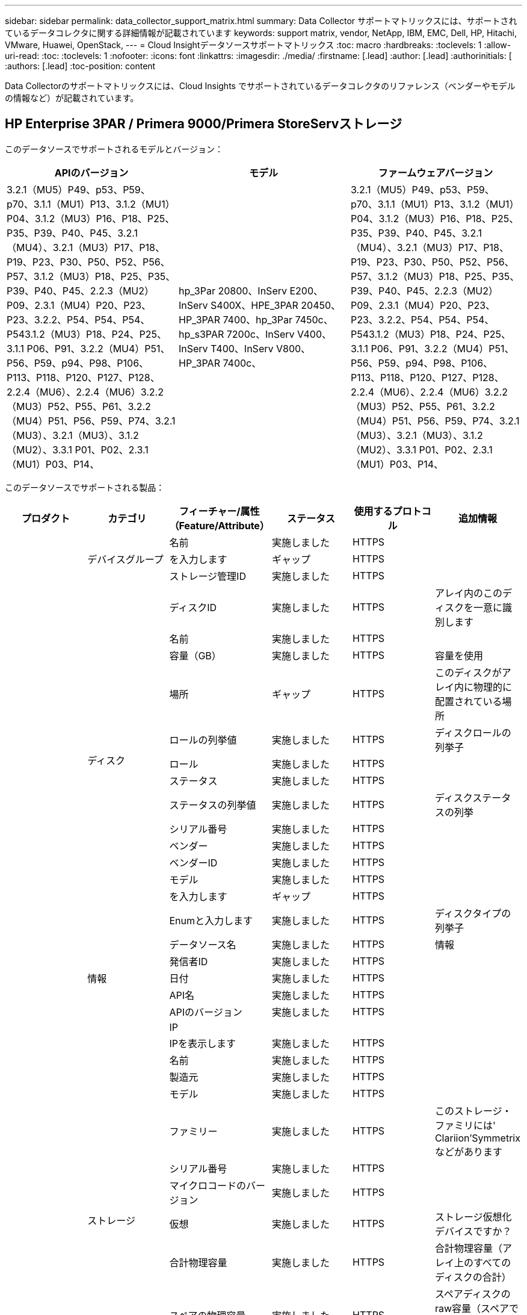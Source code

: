 ---
sidebar: sidebar 
permalink: data_collector_support_matrix.html 
summary: Data Collector サポートマトリックスには、サポートされているデータコレクタに関する詳細情報が記載されています 
keywords: support matrix, vendor, NetApp, IBM, EMC, Dell, HP, Hitachi, VMware, Huawei, OpenStack, 
---
= Cloud Insightデータソースサポートマトリックス
:toc: macro
:hardbreaks:
:toclevels: 1
:allow-uri-read: 
:toc: 
:toclevels: 1
:nofooter: 
:icons: font
:linkattrs: 
:imagesdir: ./media/
:firstname: [.lead]
:author: [.lead]
:authorinitials: [
:authors: [.lead]
:toc-position: content


Data Collectorのサポートマトリックスには、Cloud Insights でサポートされているデータコレクタのリファレンス（ベンダーやモデルの情報など）が記載されています。


toc::[]


== HP Enterprise 3PAR / Primera 9000/Primera StoreServストレージ

このデータソースでサポートされるモデルとバージョン：

|===
| APIのバージョン | モデル | ファームウェアバージョン 


| 3.2.1（MU5）P49、p53、P59、p70、3.1.1（MU1）P13、3.1.2（MU1）P04、3.1.2（MU3）P16、P18、P25、P35、P39、P40、P45、3.2.1（MU4）、3.2.1（MU3）P17、P18、P19、P23、P30、P50、P52、P56、P57、3.1.2（MU3）P18、P25、P35、P39、P40、P45、2.2.3（MU2）P09、2.3.1（MU4）P20、P23、P23、3.2.2、P54、P54、P54、P543.1.2（MU3）P18、P24、P25、3.1.1 P06、P91、3.2.2（MU4）P51、P56、P59、p94、P98、P106、P113、P118、P120、P127、P128、2.2.4（MU6）、2.2.4（MU6）3.2.2（MU3）P52、P55、P61、3.2.2（MU4）P51、P56、P59、P74、3.2.1（MU3）、3.2.1（MU3）、3.1.2（MU2）、3.3.1 P01、P02、2.3.1（MU1）P03、P14、 | hp_3Par 20800、InServ E200、InServ S400X、HPE_3PAR 20450、HP_3PAR 7400、hp_3Par 7450c、hp_s3PAR 7200c、InServ V400、InServ T400、InServ V800、HP_3PAR 7400c、 | 3.2.1（MU5）P49、p53、P59、p70、3.1.1（MU1）P13、3.1.2（MU1）P04、3.1.2（MU3）P16、P18、P25、P35、P39、P40、P45、3.2.1（MU4）、3.2.1（MU3）P17、P18、P19、P23、P30、P50、P52、P56、P57、3.1.2（MU3）P18、P25、P35、P39、P40、P45、2.2.3（MU2）P09、2.3.1（MU4）P20、P23、P23、3.2.2、P54、P54、P54、P543.1.2（MU3）P18、P24、P25、3.1.1 P06、P91、3.2.2（MU4）P51、P56、P59、p94、P98、P106、P113、P118、P120、P127、P128、2.2.4（MU6）、2.2.4（MU6）3.2.2（MU3）P52、P55、P61、3.2.2（MU4）P51、P56、P59、P74、3.2.1（MU3）、3.2.1（MU3）、3.1.2（MU2）、3.3.1 P01、P02、2.3.1（MU1）P03、P14、 
|===
このデータソースでサポートされる製品：

|===
| プロダクト | カテゴリ | フィーチャー/属性（Feature/Attribute） | ステータス | 使用するプロトコル | 追加情報 


.99+| インサイト .3+| デバイスグループ | 名前 | 実施しました | HTTPS |  


| を入力します | ギャップ | HTTPS |  


| ストレージ管理ID | 実施しました | HTTPS |  


.14+| ディスク | ディスクID | 実施しました | HTTPS | アレイ内のこのディスクを一意に識別します 


| 名前 | 実施しました | HTTPS |  


| 容量（GB） | 実施しました | HTTPS | 容量を使用 


| 場所 | ギャップ | HTTPS | このディスクがアレイ内に物理的に配置されている場所 


| ロールの列挙値 | 実施しました | HTTPS | ディスクロールの列挙子 


| ロール | 実施しました | HTTPS |  


| ステータス | 実施しました | HTTPS |  


| ステータスの列挙値 | 実施しました | HTTPS | ディスクステータスの列挙 


| シリアル番号 | 実施しました | HTTPS |  


| ベンダー | 実施しました | HTTPS |  


| ベンダーID | 実施しました | HTTPS |  


| モデル | 実施しました | HTTPS |  


| を入力します | ギャップ | HTTPS |  


| Enumと入力します | 実施しました | HTTPS | ディスクタイプの列挙子 


.5+| 情報 | データソース名 | 実施しました | HTTPS | 情報 


| 発信者ID | 実施しました | HTTPS |  


| 日付 | 実施しました | HTTPS |  


| API名 | 実施しました | HTTPS |  


| APIのバージョン | 実施しました | HTTPS |  


.12+| ストレージ | IP |  |  |  


| IPを表示します | 実施しました | HTTPS |  


| 名前 | 実施しました | HTTPS |  


| 製造元 | 実施しました | HTTPS |  


| モデル | 実施しました | HTTPS |  


| ファミリー | 実施しました | HTTPS | このストレージ・ファミリには' Clariion'Symmetrixなどがあります 


| シリアル番号 | 実施しました | HTTPS |  


| マイクロコードのバージョン | 実施しました | HTTPS |  


| 仮想 | 実施しました | HTTPS | ストレージ仮想化デバイスですか？ 


| 合計物理容量 | 実施しました | HTTPS | 合計物理容量（アレイ上のすべてのディスクの合計） 


| スペアの物理容量 | 実施しました | HTTPS | スペアディスクのraw容量（スペアであるすべてのディスクの合計） 


| 失敗した物理容量 | 実施しました | HTTPS | 障害が発生したディスクの物理容量（障害が発生したすべてのディスクの合計） 


.8+| ストレージノード | UUID | 実施しました | HTTPS |  


| 名前 | 実施しました | HTTPS |  


| バージョン | 実施しました | HTTPS | ソフトウェアバージョン 


| モデル | 実施しました | HTTPS |  


| メモリサイズ | ギャップ | HTTPS | デバイスメモリ（MB単位） 


| プロセッサ数 | 実施しました | HTTPS | デバイスCPU 


| 状態 | 実施しました | HTTPS | デバイスの状態を説明するフリーテキスト 


| アップタイム | 実施しました | HTTPS | 時間（ミリ秒） 


.24+| ストレージプール | ストレージプールID | 実施しました | HTTPS |  


| 名前 | 実施しました | HTTPS |  


| を入力します | ギャップ | HTTPS |  


| シンプロビジョニングがサポートされます | 実施しました | HTTPS | この内部ボリュームで、上のボリュームレイヤのシンプロビジョニングがサポートされているかどうか 


| 重複排除が有効です | 実施しました | HTTPS | ストレージプールで重複排除が有効になっている 


| 仮想 | 実施しました | HTTPS | ストレージ仮想化デバイスですか？ 


| RAID グループ | 実施しました | HTTPS | このストレージプールがRAIDグループかどうかを示します 


| 合計使用容量 | 実施しました | HTTPS | 合計容量（MB） 


| 合計割り当て済み容量 | 実施しました | HTTPS |  


| その他の使用容量（MB） | 実施しました | HTTPS | データとSnapshot以外の容量 


| その他の割り当て済み容量 | ギャップ | HTTPS | 他の（スナップショットではなくデータ）に割り当てられている容量 


| 物理ディスク容量（MB） | 実施しました | HTTPS | ストレージプールの物理容量として使用されます 


| 使用可能な物理比率 | 実施しました | HTTPS | 使用可能容量から物理容量への変換率 


| 冗長性 | 実施しました | HTTPS | 冗長性レベル 


| DWH容量に含める | 実施しました | HTTPS | ACQからcotnrolまでの間には、DWH容量に興味深いストロークプールがあります 


| 重複排除の削減量 | 実施しました | HTTPS | 重複排除による削減率 


| 圧縮が有効になりました | 実施しました | HTTPS | ストレージプールで圧縮が有効になっている 


| 圧縮による削減量 | 実施しました | HTTPS | 圧縮による削減率 


| Snapshotの使用容量 | 実施しました | HTTPS |  


| データの使用容量 | 実施しました | HTTPS |  


| Snapshotの割り当て容量 | ギャップ | HTTPS | Snapshotの割り当て済み容量（MB単位） 


| データの割り当て容量 | ギャップ | HTTPS | データに割り当てられている容量 


| 自動階層化 | 実施しました | HTTPS | このストレージプールが他のプールとの自動階層化に参加しているかどうかを示します 


| ベンダー階層 | 実施しました | HTTPS | ベンダー固有の階層名 


.9+| ストレージ同期 | ソースボリューム | 実施しました | HTTPS |  


| ターゲットボリューム | 実施しました | HTTPS |  


| モード | 実施しました | HTTPS |  


| モード列挙 | 実施しました | HTTPS |  


| 状態 | 実施しました | HTTPS | デバイスの状態を説明するフリーテキスト 


| 状態の列挙 | 実施しました | HTTPS |  


| テクノロジ | 実施しました | HTTPS | ストレージ効率化の原因となるテクノロジが変化しています 


| ソースストレージ | 実施しました | HTTPS |  


| ターゲットストレージ | 実施しました | HTTPS |  


.12+| ボリューム | 名前 | 実施しました | HTTPS |  


| ストレージプールID | 実施しました | HTTPS |  


| 自動階層化 | 実施しました | HTTPS | このストレージプールが他のプールとの自動階層化に参加しているかどうかを示します 


| を入力します | ギャップ | HTTPS |  


| 仮想 | 実施しました | HTTPS | ストレージ仮想化デバイスですか？ 


| ThinAppのプロビジョニング |  |  |  


| 容量 | 実施しました | HTTPS | Snapshotの使用容量（MB単位） 


| 合計物理容量 | 実施しました | HTTPS | 合計物理容量（アレイ上のすべてのディスクの合計） 


| 使用済み容量 | 実施しました | HTTPS |  


| 冗長性 | 実施しました | HTTPS | 冗長性レベル 


| UUID | 実施しました | HTTPS |  


| AutoTier Policy Identifierの略 | 実施しました | HTTPS | 動的階層ポリシーの識別子 


.3+| ボリュームマップ | LUN | 実施しました | HTTPS | バックエンドLUNの名前 


| ストレージポート | 実施しました | HTTPS |  


| Protocol Controller（プロトコルコントローラ） | 実施しました | HTTPS |  


.3+| ボリュームマスク | ストレージポート | 実施しました | HTTPS |  


| イニシエータ | 実施しました | HTTPS |  


| Protocol Controller（プロトコルコントローラ） | 実施しました | HTTPS |  


.2+| ボリューム参照 | 名前 | 実施しました | HTTPS |  


| ストレージIP | 実施しました | HTTPS |  


.4+| WWNエイリアス | ソース | 実施しました | HTTPS |  


| ホストのエイリアス | 実施しました | HTTPS |  


| WWN | 実施しました | HTTPS |  


| オブジェクトタイプ（ Object Type ） | 実施しました | HTTPS |  


.76+| を実行します .8+| ディスク | キーを押します | 実施しました | HTTPS |  


| サーバID | 実施しました | HTTPS |  


| スループット読み取り | 実施しました | HTTPS |  


| スループット書き込み | 実施しました | HTTPS |  


| 合計スループット | 実施しました | HTTPS | ディスクの平均合計速度（すべてのディスクでの読み取り/書き込み）（MB/秒） 


| IOPS読み取り | 実施しました | HTTPS | ディスク上の読み取りIOPSの数 


| IOPS -書き込み | 実施しました | HTTPS |  


| IOPSの合計 | 実施しました | HTTPS |  


.19+| ストレージ | キーを押します | 実施しました | HTTPS |  


| サーバID | 実施しました | HTTPS |  


| レイテンシ読み取り | 実施しました | HTTPS |  


| レイテンシライト | 実施しました | HTTPS |  


| レイテンシ合計 | 実施しました | HTTPS |  


| スループット読み取り | 実施しました | HTTPS |  


| スループット書き込み | 実施しました | HTTPS |  


| 合計スループット | 実施しました | HTTPS | ディスクの平均合計速度（すべてのディスクでの読み取り/書き込み）（MB/秒） 


| IOPS読み取り | 実施しました | HTTPS | ディスク上の読み取りIOPSの数 


| IOPS -書き込み | 実施しました | HTTPS |  


| IOPSの合計 | 実施しました | HTTPS |  


| キャッシュヒット率読み取り | 実施しました | HTTPS |  


| キャッシュヒット率書き込み | 実施しました | HTTPS |  


| キャッシュヒット率の合計 | 実施しました | HTTPS |  


| 部分ブロック率 | 実施しました | HTTPS |  


| 書き込み保留中です | 実施しました | HTTPS | 合計書き込み保留中です 


| IOPS：その他 | 実施しました | HTTPS |  


| 物理容量 | 実施しました | HTTPS |  


| ストレージプールの容量 | 実施しました | HTTPS |  


.12+| ストレージノードデータ | キーを押します | 実施しました | HTTPS |  


| サーバID | 実施しました | HTTPS |  


| レイテンシ読み取り | 実施しました | HTTPS |  


| レイテンシライト | 実施しました | HTTPS |  


| レイテンシ合計 | 実施しました | HTTPS |  


| スループット読み取り | 実施しました | HTTPS |  


| スループット書き込み | 実施しました | HTTPS |  


| 合計スループット | 実施しました | HTTPS | ディスクの平均合計速度（すべてのディスクでの読み取り/書き込み）（MB/秒） 


| IOPS読み取り | 実施しました | HTTPS | ディスク上の読み取りIOPSの数 


| IOPS -書き込み | 実施しました | HTTPS |  


| IOPSの合計 | 実施しました | HTTPS |  


| キャッシュヒット率の合計 | 実施しました | HTTPS |  


.16+| ストレージプール | キーを押します | 実施しました | HTTPS |  


| サーバID | 実施しました | HTTPS |  


| スループット読み取り | 実施しました | HTTPS |  


| スループット書き込み | 実施しました | HTTPS |  


| 合計スループット | 実施しました | HTTPS | ディスクの平均合計速度（すべてのディスクでの読み取り/書き込み）（MB/秒） 


| IOPS読み取り | 実施しました | HTTPS | ディスク上の読み取りIOPSの数 


| IOPS -書き込み | 実施しました | HTTPS |  


| IOPSの合計 | 実施しました | HTTPS |  


| 合計容量 | 実施しました | HTTPS |  


| 使用済み容量 | 実施しました | HTTPS |  


| 使用容量の比率 | 実施しました | HTTPS |  


| Snapshotの使用容量 | 実施しました | HTTPS |  


| Snapshotのリザーブ容量 | 実施しました | HTTPS |  


| Snapshotの使用容量の比率 | 実施しました | HTTPS | 時系列で報告されます 


| プロビジョニング済み容量 | 実施しました | HTTPS |  


| オーバーコミット容量率です | 実施しました | HTTPS | 時系列で報告されます 


.21+| ボリューム | キーを押します | 実施しました | HTTPS |  


| サーバID | 実施しました | HTTPS |  


| スループット読み取り | 実施しました | HTTPS |  


| スループット書き込み | 実施しました | HTTPS |  


| 合計スループット | 実施しました | HTTPS | ディスクの平均合計速度（すべてのディスクでの読み取り/書き込み）（MB/秒） 


| レイテンシ読み取り | 実施しました | HTTPS |  


| レイテンシライト | 実施しました | HTTPS |  


| レイテンシ合計 | 実施しました | HTTPS |  


| IOPS読み取り | 実施しました | HTTPS | ディスク上の読み取りIOPSの数 


| IOPS -書き込み | 実施しました | HTTPS |  


| IOPSの合計 | 実施しました | HTTPS |  


| キャッシュヒット率読み取り | 実施しました | HTTPS |  


| キャッシュヒット率書き込み | 実施しました | HTTPS |  


| キャッシュヒット率の合計 | 実施しました | HTTPS |  


| 部分ブロック率 | 実施しました | HTTPS |  


| 書き込み保留中です | 実施しました | HTTPS | 合計書き込み保留中です 


| 合計容量 | 実施しました | HTTPS |  


| 物理容量 | 実施しました | HTTPS |  


| 使用済み容量 | 実施しました | HTTPS |  


| 使用容量の比率 | 実施しました | HTTPS |  


| 容量比率の書き込み | 実施しました | HTTPS |  
|===
このデータソースで使用される管理API：

|===
| API | 使用するプロトコル | 使用するトランスポート層プロトコル | 使用されている着信ポート | 使用されている発信ポート | 認証をサポートします | 「読み取り専用」のクレデンシャルのみ必要です | 暗号化をサポートします | ファイアウォール対応（静的ポート） 


| 3PAR CLIの場合 | SSH | SSH | 22 |  | 正しいです | いいえ | 正しいです | 正しいです 


| 3PAR SMI-Sの2つのタイプがあります | SMI-Sの使用 | HTTP / HTTPS | 5988/5989 |  | 正しいです | 正しいです | 正しいです | 正しいです 
|===
<<top,トップに戻る>>



== Amazon AWS EC2（HTTPS）

このデータソースでサポートされるモデルとバージョン：

|===
| APIのバージョン | モデル | ファームウェアバージョン 


| 3.2.1（MU5）P49、p53、P59、p70、3.1.1（MU1）P13、3.1.2（MU1）P04、3.1.2（MU3）P16、P18、P25、P35、P39、P40、P45、3.2.1（MU4）、3.2.1（MU3）P17、P18、P19、P23、P30、P50、P52、P56、P57、3.1.2（MU3）P18、P25、P35、P39、P40、P45、2.2.3（MU2）P09、2.3.1（MU4）P20、P23、P23、3.2.2、P54、P54、P54、P543.1.2（MU3）P18、P24、P25、3.1.1 P06、P91、3.2.2（MU4）P51、P56、P59、p94、P98、P106、P113、P118、P120、P127、P128、2.2.4（MU6）、2.2.4（MU6）3.2.2（MU3）P52、P55、P61、3.2.2（MU4）P51、P56、P59、P74、3.2.1（MU3）、3.2.1（MU3）、3.1.2（MU2）、3.3.1 P01、P02、2014-10-01、2.3.1（MU1）P03、P14 | hp_3Par 20800、InServ E200、InServ S400X、HPE_3PAR 20450、HP_3PAR 7400、hp_3Par 7450c、hp_s3PAR 7200c、InServ V400、InServ T400、InServ V800、HP_3PAR 7400c、 | 3.2.1（MU5）P49、p53、P59、p70、3.1.1（MU1）P13、3.1.2（MU1）P04、3.1.2（MU3）P16、P18、P25、P35、P39、P40、P45、3.2.1（MU4）、3.2.1（MU3）P17、P18、P19、P23、P30、P50、P52、P56、P57、3.1.2（MU3）P18、P25、P35、P39、P40、P45、2.2.3（MU2）P09、2.3.1（MU4）P20、P23、P23、3.2.2、P54、P54、P54、P543.1.2（MU3）P18、P24、P25、3.1.1 P06、P91、3.2.2（MU4）P51、P56、P59、p94、P98、P106、P113、P118、P120、P127、P128、2.2.4（MU6）、2.2.4（MU6）3.2.2（MU3）P52、P55、P61、3.2.2（MU4）P51、P56、P59、P74、3.2.1（MU3）、3.2.1（MU3）、3.1.2（MU2）、3.3.1 P01、P02、2.3.1（MU1）P03、P14、 
|===
このデータソースでサポートされる製品：

|===
| プロダクト | カテゴリ | フィーチャー/属性（Feature/Attribute） | ステータス | 使用するプロトコル | 追加情報 


.56+| インサイト .7+| データストア | OID | 実施しました | HTTPS |  


| 名前 | 実施しました | HTTPS |  


| 容量 | 実施しました | HTTPS | Snapshotの使用容量（MB単位） 


| プロビジョニング済み容量 | 実施しました | HTTPS |  


| Virtual Center IPの略 | 実施しました | HTTPS |  


| MOID | 実施しました | HTTPS |  


| サブスクリプションID | 実施しました | HTTPS |  


.6+| サーバ | OID | 実施しました | HTTPS |  


| Virtual Center IPの略 | 実施しました | HTTPS |  


| クラスタ | 実施しました | HTTPS | クラスタ名 


| データセンター名 | 実施しました | HTTPS |  


| ホストOID | 実施しました | HTTPS |  


| MOID | 実施しました | HTTPS |  


.8+| 仮想ディスク | OID | 実施しました | HTTPS |  


| データストアOID | 実施しました | HTTPS |  


| 名前 | 実施しました | HTTPS |  


| 容量 | 実施しました | HTTPS | Snapshotの使用容量（MB単位） 


| 充電可能です |  |  |  


| を入力します | ギャップ | HTTPS |  


| はSnapshotです | 実施しました | HTTPS |  


| サブスクリプションID | 実施しました | HTTPS |  


.20+| 仮想マシン | OID | 実施しました | HTTPS |  


| 名前 | 実施しました | HTTPS |  


| DNS名 | 実施しました | HTTPS |  


| OS | 実施しました | HTTPS |  


| プロセッサ | 実施しました | HTTPS |  


| メモリ | 実施しました | HTTPS |  


| データストアOID | 実施しました | HTTPS |  


| 電源の状態 | 実施しました | HTTPS |  


| 状態変更時間（State Change Time） | 実施しました | HTTPS |  


| ホストOID | 実施しました | HTTPS |  


| IPS | 実施しました | HTTPS |  


| ゲストの状態 | 実施しました | HTTPS |  


| プロビジョニング済み容量 | 実施しました | HTTPS |  


| MOID | 実施しました | HTTPS |  


| インスタンスタイプ（ Instance Type ） | 実施しました | HTTPS |  


| 起動時間 | 実施しました | HTTPS |  


| ライフサイクル | 実施しました | HTTPS |  


| パブリックIPS | 実施しました | HTTPS |  


| セキュリティグループ | 実施しました | HTTPS |  


| サブスクリプションID | 実施しました | HTTPS |  


.3+| 仮想マシンディスク | OID | 実施しました | HTTPS |  


| 仮想マシンOID | 実施しました | HTTPS |  


| VirtualDisk OID | 実施しました | HTTPS |  


.5+| ホスト | OID | 実施しました | HTTPS |  


| 名前 | 実施しました | HTTPS |  


| IPS | 実施しました | HTTPS |  


| 製造元 | 実施しました | HTTPS |  


| ホストOS |  |  |  


.7+| 情報 | データソース名 | 実施しました | HTTPS | 情報 


| 発信者ID | 実施しました | HTTPS |  


| 日付 | 実施しました | HTTPS |  


| Originatorキー | 実施しました | HTTPS |  


| API名 | 実施しました | HTTPS |  


| APIのバージョン | 実施しました | HTTPS |  


| API概要 の略 | 実施しました | HTTPS |  


.10+| を実行します .5+| データストア | キーを押します | 実施しました | HTTPS |  


| サーバID | 実施しました | HTTPS |  


| 合計容量 | 実施しました | HTTPS |  


| プロビジョニング済み容量 | 実施しました | HTTPS |  


| オーバーコミット容量率です | 実施しました | HTTPS | 時系列で報告されます 


.3+| データストア | 合計容量 | 実施しました | HTTPS |  


| プロビジョニング済み容量 | 実施しました | HTTPS |  


| オーバーコミット容量率です | 実施しました | HTTPS | 時系列で報告されます 


| 仮想ディスク | 合計容量 | 実施しました | HTTPS |  


| VM | 合計容量 | 実施しました | HTTPS |  
|===
このデータソースで使用される管理API：

|===
| API | 使用するプロトコル | 使用するトランスポート層プロトコル | 使用されている着信ポート | 使用されている発信ポート | 認証をサポートします | 「読み取り専用」のクレデンシャルのみ必要です | 暗号化をサポートします | ファイアウォール対応（静的ポート） 


| EC2 APIの場合 | HTTPS | HTTPS | 443 |  | 正しいです | 正しいです | 正しいです | 正しいです 
|===
<<top,トップに戻る>>



== Amazon AWS S3をストレージとして使用

このデータソースでサポートされるモデルとバージョン：

|===
| APIのバージョン | モデル | ファームウェアバージョン 


| 3.1.1（MU1）P13、3.1.2（MU1）P04、3.2.1（MU4）、3.1.2（MU3）P18、P25、P35、P39、P40、P45、2010-08-012.2.4（MU7）、3.2.2（MU3）P52、P55、P61、3.2.1（MU1）、3.2.1（MU3）、3.1.2（MU2）、2014-10-01、3.2.1（MU5）P49、p53、P59、p70、3.1.2（MU3）P16、P18、P25、P35、P39、P40、P45、3.2.1（MU3）P17、P18、P19、P23、P30、P50、P52、P56、P23、P52、P52、P56、P57、PU2、P57、P57、P57）2.3.1（MU4）P20、P23、3.2.2（MU4）P50、P51、P54、3.1.2（MU3）P18、P24、P25、3.1.1 P01、P06、P91、3.2.2（MU4）P51、P56、P59、p94、P98、P106、P113、P120、P120、P120、P1202.2.4（MU6）、3.2.2（MU4）P51、P56、P59、P74、2.3.1（MU3）、3.3.1、P01、P02、2.3.1（MU1）P03、P14、 | S3、HP_3PAR 20800、InServ E200、InServ S400X、HPE_3PAR 20450、hp_3Par 7400、hp_3Par 7450c、hp_3Par 7200c、InServ V400、InServ T400、InServ V800、HP_3PAR 7400c、 | 3.2.1（MU5）P49、p53、P59、p70、3.1.1（MU1）P13、3.1.2（MU1）P04、3.1.2（MU3）P16、P18、P25、P35、P39、P40、P45、3.2.1（MU4）、3.2.1（MU3）P17、P18、P19、P23、P30、P50、P52、P56、P57、3.1.2（MU3）P18、P25、P35、P39、P40、P45、2.2.3（MU2）P09、2010-08-01、2.3.1（MU4）P20、P233.2.2（MU4）P50、P51、P54、3.1.2（MU3）P18、P24、P25、3.1.1、P06、P91、3.2.2（MU4）P51、P56、P59、p94、P98、P106、P113、P118、P120、P127、P128、P128、P128、2.MU7）2.2.4（MU6）、3.2.2（MU3）P52、P55、P61、3.2.2（MU4）P51、P56、P59、P74、3.2.1（MU3）、2.3.1（MU3）3.2.1（MU3）、3.1.2（MU2）、3.3.1 P01、P02、2.3.1（MU1）P03、P14 
|===
このデータソースでサポートされる製品：

|===
| プロダクト | カテゴリ | フィーチャー/属性（Feature/Attribute） | ステータス | 使用するプロトコル | 追加情報 


.40+| インサイト .7+| 情報 | データソース名 | 実施しました | HTTPS | 情報 


| 発信者ID | 実施しました | HTTPS |  


| 日付 | 実施しました | HTTPS |  


| Originatorキー | 実施しました | HTTPS |  


| API名 | 実施しました | HTTPS |  


| APIのバージョン | 実施しました | HTTPS |  


| API概要 の略 | 実施しました | HTTPS |  


.10+| 内部ボリューム | 内部ボリュームID | 実施しました | HTTPS |  


| 名前 | 実施しました | HTTPS |  


| ストレージプールID | 実施しました | HTTPS |  


| を入力します | ギャップ | HTTPS |  


| ThinAppのプロビジョニング |  |  |  


| シンプロビジョニングがサポートされます | 実施しました | HTTPS | この内部ボリュームで、上のボリュームレイヤのシンプロビジョニングがサポートされているかどうか 


| 重複排除が有効です | 実施しました | HTTPS | ストレージプールで重複排除が有効になっている 


| 合計使用容量 | 実施しました | HTTPS | 合計容量（MB） 


| 合計割り当て済み容量 | 実施しました | HTTPS |  


| 使用可能な物理比率 | 実施しました | HTTPS | 使用可能容量から物理容量への変換率 


.3+| qtree | qtree ID | 実施しました | HTTPS | qtreeの一意のID 


| 名前 | 実施しました | HTTPS |  


| を入力します | ギャップ | HTTPS |  


.10+| ストレージ | IP |  |  |  


| IPを表示します | 実施しました | HTTPS |  


| 製造元 | 実施しました | HTTPS |  


| モデル | 実施しました | HTTPS |  


| ファミリー | 実施しました | HTTPS | このストレージ・ファミリには' Clariion'Symmetrixなどがあります 


| マイクロコードのバージョン | 実施しました | HTTPS |  


| 仮想 | 実施しました | HTTPS | ストレージ仮想化デバイスですか？ 


| 合計物理容量 | 実施しました | HTTPS | 合計物理容量（アレイ上のすべてのディスクの合計） 


| スペアの物理容量 | 実施しました | HTTPS | スペアディスクのraw容量（スペアであるすべてのディスクの合計） 


| 失敗した物理容量 | 実施しました | HTTPS | 障害が発生したディスクの物理容量（障害が発生したすべてのディスクの合計） 


.10+| ストレージプール | ストレージプールID | 実施しました | HTTPS |  


| 名前 | 実施しました | HTTPS |  


| を入力します | ギャップ | HTTPS |  


| シンプロビジョニングがサポートされます | 実施しました | HTTPS | この内部ボリュームで、上のボリュームレイヤのシンプロビジョニングがサポートされているかどうか 


| DWH容量に含める | 実施しました | HTTPS | ACQからcotnrolまでの間には、DWH容量に興味深いストロークプールがあります 


| 仮想 | 実施しました | HTTPS | ストレージ仮想化デバイスですか？ 


| RAID グループ | 実施しました | HTTPS | このストレージプールがRAIDグループかどうかを示します 


| 合計割り当て済み容量 | 実施しました | HTTPS |  


| 物理ディスク容量（MB） | 実施しました | HTTPS | ストレージプールの物理容量として使用されます 


| 使用可能な物理比率 | 実施しました | HTTPS | 使用可能容量から物理容量への変換率 


.6+| を実行します .2+| 内部ボリューム | 合計容量 | 実施しました | HTTPS |  


| 合計オブジェクト数 | 実施しました | HTTPS |  


.4+| 内部ボリューム | キーを押します | 実施しました | HTTPS |  


| サーバID | 実施しました | HTTPS |  


| 合計容量 | 実施しました | HTTPS |  


| 合計オブジェクト数 | 実施しました | HTTPS |  
|===
このデータソースで使用される管理API：

|===
| API | 使用するプロトコル | 使用するトランスポート層プロトコル | 使用されている着信ポート | 使用されている発信ポート | 認証をサポートします | 「読み取り専用」のクレデンシャルのみ必要です | 暗号化をサポートします | ファイアウォール対応（静的ポート） 


| S3 API | HTTPS | HTTPS | 443 |  | 正しいです | 正しいです | 正しいです | 正しいです 
|===
<<top,トップに戻る>>



== Microsoft Azure NetApp Files の略

このデータソースでサポートされるモデルとバージョン：

|===
| APIのバージョン | モデル | ファームウェアバージョン 


| 3.1.1（MU1）P13、3.1.2（MU1）P04、3.2.1（MU4）、3.1.2（MU3）P18、P25、P35、P39、P40、P45、2010-08-012019-06-01、2.2.4（MU7）、3.2.2（MU3）P52、P55、P61、3.2.1（MU1）、3.2.1（MU3）、3.1.2（MU2）、2014-10-01、3.2.1（MU5）P49、p53、P59、p70、3.1.2（MU3）P16、P18、P25、P35、P39、P40、P45、3.2.1（MU3）P17、P18、P19、P23、P50、P56、P57、P572.2.3（MU2）P09、2.3.1（MU4）P20、P23、3.2.2（MU4）P50、P51、P54、3.1.2（MU3）P18、P24、P25、3.1.1 P01、P06、P91、3.2.2（MU4）P51、P56、P59、p94、P98、P106、P113、P118、P120、P127、P128、2.2.4（MU6）、3.2.2（MU4）P51、P56、P59、P74、2.3.1（MU3）、3.3.1、P02、P01、P012.3.1（MU1）P03、P14、 | S3、HP_3PAR 20800、InServ E200、HP_3PAR 7200c、Azure NetApp Files 、hp_3Par 7400c、InServ S400X、HPE_3PAR 20450、HP_3PAR 7400、HP_3PAR 7450c、InServ V400、InServ T400、InServ V800、 | 3.2.1（MU5）P49、p53、P59、p70、3.1.1（MU1）P13、3.1.2（MU1）P04、3.1.2（MU3）P16、P18、P25、P35、P39、P40、P45、3.2.1（MU4）、3.2.1（MU3）P17、P18、P19、P23、P30、P50、P52、P56、P57、3.1.2（MU3）P18、P25、P35、P39、P40、P45、2.2.3（MU2）P09、2010-08-01、2.3.1（MU4）P20、P233.2.2（MU4）P50、P51、P54、3.1.2（MU3）P18、P24、P25、3.1.1、P06、P91、3.2.2（MU4）P51、P56、P59、p94、P98、P106、P113、P118、P120、P127、P128、P128、P128、2.MU7）2.2.4（MU6）、3.2.2（MU3）P52、P55、P61、3.2.2（MU4）P51、P56、P59、P74、3.2.1（MU3）、2.3.1（MU3）3.2.1（MU3）、3.1.2（MU2）、3.3.1 P01、P02、2.3.1（MU1）P03、P14 
|===
このデータソースでサポートされる製品：

|===
| プロダクト | カテゴリ | フィーチャー/属性（Feature/Attribute） | ステータス | 使用するプロトコル | 追加情報 


.68+| インサイト .5+| ファイル共有 | 名前 | 実施しました | HTTPS |  


| パス | 実施しました | HTTPS | FileShareのパス 


| qtree ID | 実施しました | HTTPS | qtreeの一意のID 


| にはInternalVolumeを指定します | 実施しました | HTTPS | ファイル共有が内部ボリューム（ネットアップボリューム）であるか、内部ボリューム内のqtree /フォルダであるか 


| は共有です | 実施しました | HTTPS | このファイル共有に関連付けられている共有があるかどうか 


.4+| 情報 | データソース名 | 実施しました | HTTPS | 情報 


| 発信者ID | 実施しました | HTTPS |  


| 日付 | 実施しました | HTTPS |  


| APIのバージョン | 実施しました | HTTPS |  


.17+| 内部ボリューム | 内部ボリュームID | 実施しました | HTTPS |  


| 名前 | 実施しました | HTTPS |  


| ストレージプールID | 実施しました | HTTPS |  


| を入力します | ギャップ | HTTPS |  


| ThinAppのプロビジョニング |  |  |  


| シンプロビジョニングがサポートされます | 実施しました | HTTPS | この内部ボリュームで、上のボリュームレイヤのシンプロビジョニングがサポートされているかどうか 


| 重複排除が有効です | 実施しました | HTTPS | ストレージプールで重複排除が有効になっている 


| Snapshot数 | 実施しました | HTTPS | 内部ボリューム上のSnapshotの数 


| ステータス | 実施しました | HTTPS |  


| UUID | 実施しました | HTTPS |  


| データの使用容量 | 実施しました | HTTPS |  


| データの割り当て容量 | ギャップ | HTTPS | データに割り当てられている容量 


| 合計使用容量 | 実施しました | HTTPS | 合計容量（MB） 


| 合計使用容量（MB） | 実施しました | HTTPS | 使用容量のホルダーをデバイスからの読み取り用に配置します 


| 合計割り当て済み容量 | 実施しました | HTTPS |  


| 使用可能な物理比率 | 実施しました | HTTPS | 使用可能容量から物理容量への変換率 


| Snapshotの使用容量 | 実施しました | HTTPS |  


.6+| qtree | qtree ID | 実施しました | HTTPS | qtreeの一意のID 


| 名前 | 実施しました | HTTPS |  


| セキュリティ形式 | 実施しました | HTTPS | ディレクトリのセキュリティ形式：unix、ntfs、またはmixed 


| ステータス | 実施しました | HTTPS |  


| を入力します | ギャップ | HTTPS |  


| クォータハード容量制限（MB） | 実施しました | HTTPS | クォータターゲットに許容されるディスクスペースの最大容量 


.6+| クォータ | クォータID | 実施しました | HTTPS | クォータの一意のID 


| を入力します | ギャップ | HTTPS |  


| 内部ボリュームID | 実施しました | HTTPS |  


| qtree ID | 実施しました | HTTPS | qtreeの一意のID 


| ハード容量制限（MB） | 実施しました | HTTPS | クォータターゲットに許容される最大ディスクスペース（ハードリミット） 


| 使用済み容量 | 実施しました | HTTPS |  


.3+| 共有 | 名前 | 実施しました | HTTPS |  


| プロトコル | 実施しました | HTTPS | 共有プロトコルの列挙子 


| IPインターフェイス | 実施しました | HTTPS | この共有が公開されるIPアドレスをカンマで区切ったリスト 


.2+| 共有イニシエータ | イニシエータ | 実施しました | HTTPS |  


| アクセス権 | 実施しました | HTTPS | この特定の共有の権限 


.11+| ストレージ | IP |  |  |  


| IPを表示します | 実施しました | HTTPS |  


| 名前 | 実施しました | HTTPS |  


| 製造元 | 実施しました | HTTPS |  


| モデル | 実施しました | HTTPS |  


| ファミリー | 実施しました | HTTPS | このストレージ・ファミリには' Clariion'Symmetrixなどがあります 


| シリアル番号 | 実施しました | HTTPS |  


| 仮想 | 実施しました | HTTPS | ストレージ仮想化デバイスですか？ 


| 合計物理容量 | 実施しました | HTTPS | 合計物理容量（アレイ上のすべてのディスクの合計） 


| スペアの物理容量 | 実施しました | HTTPS | スペアディスクのraw容量（スペアであるすべてのディスクの合計） 


| 失敗した物理容量 | 実施しました | HTTPS | 障害が発生したディスクの物理容量（障害が発生したすべてのディスクの合計） 


.14+| ストレージプール | ストレージプールID | 実施しました | HTTPS |  


| 名前 | 実施しました | HTTPS |  


| を入力します | ギャップ | HTTPS |  


| ステータス | 実施しました | HTTPS |  


| シンプロビジョニングがサポートされます | 実施しました | HTTPS | この内部ボリュームで、上のボリュームレイヤのシンプロビジョニングがサポートされているかどうか 


| DWH容量に含める | 実施しました | HTTPS | ACQからcotnrolまでの間には、DWH容量に興味深いストロークプールがあります 


| 仮想 | 実施しました | HTTPS | ストレージ仮想化デバイスですか？ 


| RAID グループ | 実施しました | HTTPS | このストレージプールがRAIDグループかどうかを示します 


| データの割り当て容量 | ギャップ | HTTPS | データに割り当てられている容量 


| 合計割り当て済み容量 | 実施しました | HTTPS |  


| 物理ディスク容量（MB） | 実施しました | HTTPS | ストレージプールの物理容量として使用されます 


| 使用可能な物理比率 | 実施しました | HTTPS | 使用可能容量から物理容量への変換率 


| データの使用容量 | 実施しました | HTTPS |  


| 合計使用容量 | 実施しました | HTTPS | 合計容量（MB） 


.26+| を実行します .15+| 内部ボリューム | レイテンシ合計 | 実施しました | HTTPS |  


| 合計容量 | 実施しました | HTTPS |  


| レイテンシ読み取り | 実施しました | HTTPS |  


| IOPS：その他 | 実施しました | HTTPS |  


| IOPS -書き込み | 実施しました | HTTPS |  


| 使用済み容量 | 実施しました | HTTPS |  


| その他の使用容量 | 実施しました | HTTPS |  


| IOPSの合計 | 実施しました | HTTPS |  


| Snapshotの使用容量の比率 | 実施しました | HTTPS | 時系列で報告されます 


| レイテンシライト | 実施しました | HTTPS |  


| IOPS読み取り | 実施しました | HTTPS | ディスク上の読み取りIOPSの数 


| 使用容量の比率 | 実施しました | HTTPS |  


| 合計データ容量 | 実施しました | HTTPS |  


| データの使用容量 | 実施しました | HTTPS |  


| Snapshotの使用容量 | 実施しました | HTTPS |  


.11+| StoragePoolディスク | 合計容量 | 実施しました | HTTPS |  


| IOPS読み取り | 実施しました | HTTPS | ディスク上の読み取りIOPSの数 


| 使用容量の比率 | 実施しました | HTTPS |  


| 合計データ容量 | 実施しました | HTTPS |  


| プロビジョニング済み容量 | 実施しました | HTTPS |  


| IOPS -書き込み | 実施しました | HTTPS |  


| データの使用容量 | 実施しました | HTTPS |  


| 使用済み容量 | 実施しました | HTTPS |  


| 物理容量 | 実施しました | HTTPS |  


| オーバーコミット容量率です | 実施しました | HTTPS | 時系列で報告されます 


| IOPSの合計 | 実施しました | HTTPS |  
|===
このデータソースで使用される管理API：

|===
| API | 使用するプロトコル | 使用するトランスポート層プロトコル | 使用されている着信ポート | 使用されている発信ポート | 認証をサポートします | 「読み取り専用」のクレデンシャルのみ必要です | 暗号化をサポートします | ファイアウォール対応（静的ポート） 


| Azure NetApp Files | HTTPS | HTTPS | 443 |  | 正しいです | 正しいです | 正しいです | 正しいです 
|===
<<top,トップに戻る>>



== Brocade ファイバチャネルスイッチ

このデータソースでサポートされるモデルとバージョン：

|===
| APIのバージョン | モデル | ファームウェアバージョン 


| 3.1.1（MU1）P13、3.1.2（MU1）P04、3.2.1（MU4）、3.1.2（MU3）P18、P25、P35、P39、P40、P45、2010-08-012019-06-01、2.2.4（MU7）、3.2.2（MU3）P52、P55、P61、3.2.1（MU1）、3.2.1（MU3）、3.1.2（MU2）、2014-10-01、3.2.1（MU5）P49、p53、P59、p70、3.1.2（MU3）P16、P18、P25、P35、P39、P40、P45、3.2.1（MU3）P17、P18、P19、P23、P50、P56、P57、P572.2.3（MU2）P09、2.3.1（MU4）P20、P23、3.2.2（MU4）P50、P51、P54、3.1.2（MU3）P18、P24、P25、3.1.1 P01、P06、P91、3.2.2（MU4）P51、P56、P59、p94、P98、P106、P113、P118、P120、P127、P128、2.2.4（MU6）、3.2.2（MU4）P51、P56、P59、P74、2.3.1（MU3）、3.3.1、P02、P01、P012.3.1（MU1）P03、P14、 | S3、Brocade 3900、Brocade SSM、HP_3PAR 20800、Brocade Encryption、InServ E200、Brocade 5300、Azure NetApp Files 、Brocade 6510、Brocade 7500、Brocade 24000、Brocade 8000、Brocade DCX8510-8、Brocade 48000、HPE_3PAR 20450、Brocade DCX8510-4、Brocade 4100、Brocade DCX-4Sバックボーン、Brocade 300E、Brocade DCX、Brocade G630、Brocade 4024 Embedded、HP_3PAR 7200c、Brocade 3850、Brocade 6505、hp_3Par 7400c、Brocade 4900、Brocade 6548、Brocade X6-8、Brocade VA-40FC、InServ S400X、Brocade 5000、HP_3PAR 7400、HP_3PAR 7450c、Brocade 5100、InServ V400、Brocade 4012 Embedded、Brocade 12000、InServ T400、Brocade 200E、InServ V800、Brocade 5480 Embedded、Brocade X6-4、 | V7.4.1d、3.1.1（MU1）P13、2010-08-01、v5.1.0d、v5.1.4a、3.2.1（MU1）、v6.1.1_rc2_bld02、v5.3.0、v6.4.1b、v6.1.2a、v7.2.0A、v5.3.2a、v5.3.2c、v6.1.1、3.2.2（MU4）P50、P51、P54、V5.1.0b、v5.1.0A、3.2.2（MU4）P51、P56、P59、p94、P98、P106、P113、P118、P120、P127、P128、v8.2.1c、v8.2.1b、v8.0.1b_CVR_brcd_638991_01、v6.1.1_enc_bld33、v6.4.0c、2.3.1（MU1）P03、P14、v7.2.1a、v7.2.1c、v7.2.1b、3.2.1（MU4）、v7.2.1d、v5.2.0a、v5.0.5、2.2.4（MU7）、3.2.1（MU3）、v6.1.0c、v6.3.2b、v7.0.0b、3.2.1（MU3）P17、P18、P19、P23、P30、P50、P52、P56、P57、v7.0.0c、v4.2.2b、v6.2.0、2.3.1（MU4）P20、P23、v6.2.1、v5.0.5F、2.2.4（MU6）、v5.0.5a、v7.0.1、v7.0.2、V7.3.0b、v7.0.1a、v7.0.1b、3.1.2（MU3）P18、P25、P35、P39、P40、P45、v8.0.2c、v5.1.0、v6.3.0b、v6.3.0a、V6.0.1a、V7.3.1d、v7.0.2a、V7.3.1c、v4.2.0b、v7.0.2c、v6.3.0.0、3.1.1 P01、P06、P91、v5.2.1b、v5.2.1a、V6.2f、v6.0.0c、v7.1.1、3.1.2（MU1）P04、v6.2.0f、v7.1.0b、v6.2.0g、v5.3.1a、v5.3.1b、v6.4.3b、v8.2.2d、3.2.2（MU3）P52、P55、P61、v5.2.0、3.1.2（MU2）、v5.5.1V6.2.1b、3.2.1（MU5）P49、p53、P59、p70、v6.4.3、V7.4.0a、v6.4.03.1.2（MU3）P16、P18、P25、P35、P39、P40、P45、v4.0e、v4.4.0、2.2.3（MU2）P09、v6.0.1、3.1.2（MU3）P18、P24、P25、v6.4.2a、3.2.2（MU4）P51、P56、P59、P74、2.3.1（MU3）、v6.2.0c3.3.1 P01、P02、v6.4.2b、 
|===
このデータソースでサポートされる製品：

|===
| プロダクト | カテゴリ | フィーチャー/属性（Feature/Attribute） | ステータス | 使用するプロトコル | 追加情報 


.59+| インサイト .4+| FCネームサーバエントリ | NXポートWWN | 実施しました | HTTPS |  


| スイッチポートのWWN | 実施しました | HTTPS |  


| FC ID | 実施しました | HTTPS |  


| physicalica lport WWN（物理ポートWWN） | 実施しました | HTTPS |  


.4+| ファブリック | WWN | 実施しました | HTTPS |  


| VSANが有効です | 実施しました | HTTPS |  


| vsanId | 実施しました | HTTPS |  


| 名前 | 実施しました | HTTPS |  


.2+| IVR物理ファブリック | 最小IVRChassis WWN | 実施しました | HTTPS | IVRファブリックの識別子 


| IVRシャーシWWN | 実施しました | HTTPS | IVR対応シャーシWWNのカンマ区切りリスト 


.4+| 情報 | データソース名 | 実施しました | HTTPS | 情報 


| 発信者ID | 実施しました | HTTPS |  


| 日付 | 実施しました | HTTPS |  


| Originatorキー | 実施しました | HTTPS |  


.13+| Logical Switch の略 | WWN | 実施しました | HTTPS |  


| IP |  |  |  


| ファームウェアバージョン | 実施しました | HTTPS |  


| 製造元 | 実施しました | HTTPS |  


| モデル | 実施しました | HTTPS |  


| 名前 | 実施しました | HTTPS |  


| スイッチのロール | 実施しました | HTTPS |  


| を入力します | ギャップ | HTTPS |  


| シリアル番号 | 実施しました | HTTPS |  


| スイッチの状態 | 実施しました | HTTPS |  


| ドメインID | 実施しました | HTTPS |  


| シャーシWWN | 実施しました | HTTPS |  


| スイッチのステータス | 実施しました | HTTPS |  


| ポート | WWN | 実施しました | HTTPS |  


.13+| スイッチ | WWN | 実施しました | HTTPS |  


| IP |  |  |  


| ファームウェアバージョン | 実施しました | HTTPS |  


| 製造元 | 実施しました | HTTPS |  


| モデル | 実施しました | HTTPS |  


| 名前 | 実施しました | HTTPS |  


| スイッチのロール | 実施しました | HTTPS |  


| を入力します | ギャップ | HTTPS |  


| シリアル番号 | 実施しました | HTTPS |  


| URLを管理します | 実施しました | HTTPS |  


| スイッチの状態 | 実施しました | HTTPS |  


| VSANが有効です | 実施しました | HTTPS |  


| スイッチのステータス | 実施しました | HTTPS |  


.7+| 不明です | WWN | 実施しました | HTTPS |  


| 製造元 | 実施しました | HTTPS |  


| ファームウェア | 実施しました | HTTPS |  


| ドライバ | 実施しました | HTTPS |  


| モデル | 実施しました | HTTPS |  


| 名前 | 実施しました | HTTPS |  


| 生成されました | 実施しました | HTTPS |  


.4+| WWNエイリアス | ソース | 実施しました | HTTPS |  


| ホストのエイリアス | 実施しました | HTTPS |  


| WWN | 実施しました | HTTPS |  


| オブジェクトタイプ（ Object Type ） | 実施しました | HTTPS |  


| ゾーン | ゾーン名 | 実施しました | HTTPS |  


.2+| ゾーンメンバー | WWN | 実施しました | HTTPS |  


| を入力します | ギャップ | HTTPS |  


.4+| ゾーニング機能 | WWN | 実施しました | HTTPS |  


| アクティブな構成 | 実施しました | HTTPS |  


| コンフィギュレーション名（Configuration Name） | 実施しました | HTTPS |  


| デフォルトのゾーニング動作 | 実施しました | HTTPS |  


.28+| を実行します .28+| Port Data（ポートデータ） | キーを押します | 実施しました | HTTPS |  


| サーバID | 実施しました | HTTPS |  


| portErrors.class3破棄 | 実施しました | HTTPS |  


| portErrors.crc | 実施しました | HTTPS |  


| トラフィックレート | 実施しました | HTTPS |  


| トラフィックレート | 実施しました | HTTPS |  


| 合計トラフィックレート | 実施しました | HTTPS |  


| ポートエラー | 実施しました | HTTPS | 合計ポートエラー数 


| トラフィックフレームレート | 実施しました | HTTPS |  


| トラフィックフレームレート | 実施しました | HTTPS |  


| 合計トラフィックフレームレート | 実施しました | HTTPS |  


| Tx Frames（送信フレーム） | 実施しました | HTTPS | トラフィックの平均フレームサイズ 


| 平均フレームサイズ | 実施しました | HTTPS | トラフィックの平均フレームサイズ 


| ポートエラー | 実施しました | HTTPS | 長いフレームが原因のポートエラーです 


| ポートエラー | 実施しました | HTTPS | 短いフレームによるポートエラーです 


| portErrors.linkFailure | 実施しました | HTTPS | ポートエラーリンク障害 


| portErrors.linkResetRx | 実施しました | HTTPS |  


| ポートエラー | 実施しました | HTTPS | リンクがリセットされたためポートエラーが発生しました 


| ポートエラー | 実施しました | HTTPS | ポートエラー信号損失 


| ポートエラー | 実施しました | HTTPS | ポートエラー同期が失われました 


| トラフィック利用率 | 実施しました | HTTPS |  


| トラフィック利用率 | 実施しました | HTTPS |  


| トラフィック利用率 | 実施しました | HTTPS | 合計トラフィック使用率 


| BBクレジットがゼロになります | 実施しました | HTTPS |  


| BBクレジット | 実施しました | HTTPS |  


| BBクレジット | 実施しました | HTTPS |  


| BBクレジットゼロ合計 | 実施しました | HTTPS |  


| ポートエラー | 実施しました | HTTPS | ポートエラータイムアウトの破棄 
|===
このデータソースで使用される管理API：

|===
| API | 使用するプロトコル | 使用するトランスポート層プロトコル | 使用されている着信ポート | 使用されている発信ポート | 認証をサポートします | 「読み取り専用」のクレデンシャルのみ必要です | 暗号化をサポートします | ファイアウォール対応（静的ポート） 


| データソースウィザードの設定 | 手動入力 |  |  |  | 正しいです | 正しいです | 正しいです | 正しいです 


| Brocade SSH | SSH | SSH | 22 |  | いいえ | いいえ | 正しいです | 正しいです 


| Brocade SNMP | SNMP | SNMPv1、SNMPv2、SNMPv3 | 161 |  | 正しいです | 正しいです | 正しいです | 正しいです 
|===
<<top,トップに戻る>>



== Brocade Network Advisor HTTP

このデータソースでサポートされるモデルとバージョン：

|===
| APIのバージョン | モデル | ファームウェアバージョン 


| 3.1.1（MU1）P13、3.1.2（MU1）P04、3.2.1（MU4）、3.1.2（MU3）P18、P25、P35、P39、P40、P45、2010-08-012019-06-01、2.2.4（MU7）、3.2.2（MU3）P52、P55、P61、3.2.1（MU1）、3.2.1（MU3）、3.1.2（MU2）、2014-10-01、3.2.1（MU5）P49、p53、P59、p70、14.4.3、3.1.2（MU3）P16、P18、P25、P35、P39、P40、P4514.4.1、3.2.1（MU3）P17、P18、P19、P23、P30、P50、P52、P56、P57、2.2.3（MU2）P09、2.3.1（MU4）P20、P23、3.2.2（MU4）P50、P51、P54、3.1.2（MU3）P18、P24、P25、3.1.1 P06、P91、3.2.2（MU4）P51、P56、P59、p94、P98、P106、P113、P118、P120、P127、P128、2.2.4（MU6）、3.2.2（MU4）P59、P56、P74、P74、P742.3.1（MU3）、3.3.1 P01、P02、2.3.1（MU1）P03、P14、14.4.5、 | Brocade 3900、HP_3PAR 20800、Azure NetApp Files 、Brocade 7500、Brocade 8000、EMC Connectrix ED-DCX-B、HPE_3PAR 20450、Brocade DCX-4Sバックボーン、Brocade DCX、Brocade G630、Brocade 4024 Embedded、Brocade 3850、HP_3PAR 7400c、Brocade 4900、Brocade 5000、InServ V400、Brocade DCX 8510-8、Brocade 4012 Embedded、Brocade 12000、Brocade 200E、InServ V800、Brocade 5480 Embedded、Brocade G620、S3、Brocade SSM、BrocadeG610、Brocade Encryption、InServ E200、Brocade 5300、Brocade 6510Brocade 24000、IBM System Storage SAN42B-R、EMC Connectrix DS-6510b、IBM System Storage SAN64B-2、Brocade DCX8510-8、IBM System Storage SAN48B-5、Brocade 48000、Brocade 6520、Brocade DCX8510-4、Brocade 4100EMC Connectrix ED-DCX-4S-B、Brocade 300、Brocade 300E、HP_3PAR 7200c、Brocade 6505、EMC Connectrix ED-DCX8510-4B、Brocade 6548、Brocade X6-8、EMC Connectrix ED-DCX8510-8B、Brocade VA-40FC、InServ S400X、IBM System Storage SAN24B-4、HP_3PAR 7400、HP_3PAR 7450c、Brocade 5100、InServ T400Brocade X6-4、 | V7.4.1d、V7.4.1e、3.1.1（MU1）P13、V7.4.1b、2010-08-01、V7.4.1a、v5.1.0d、v5.1.4a、v8.2.0b、3.2.1（MU1）、v6.1.1_rc2_bld02、v5.3.0、v6.4.1b、v6.1.2a、V7.4.2c、v7.2.0A、v5.3.2a、v5.3.2c、v6.1.1、3.2.2（MU4）P50、P51、P54、V5.1.0b、v5.1.0A、3.2.2（MU4）P51、P56、P59、p94、P98、P106、P113、P118、P120、P127、P128、v8.2.1c、v8.2.1b、v8.0.1b_CVR_brcd_638991_01、v6.1.1_enc_bld33、v6.4.0c、2.3.1（MU1）P03、P14、v7.2.1a、v7.2.1c、v7.2.1b、V7.4.1e1、3.2.1（MU4）、v7.2.1d、V5.2.0a、v5.5.0、2.2.4（MU7）、3.2.1（MU3）、v6.1.0c、v6.3.2b、v7.0.0b、3.2.1（MU3）P17、P18、P19、P23、P30、P50、P52、P56、P57、v7.0.0c、v4.2.2b、V6.2.0、2.3.1（MU4）P20、P23、v6.2.1、v5.2.5F、v8.1.2b、v8.1.2a、2.2.4（MU6）、v5.0.5a、v7.0.1、v7.0.2、V7.3.0c、V7.3.0b、v7.0.1a、v7.0.1b、3.1.2（MU3）P18、P25、P35、P39、P40、P45、v8.2.1、v8.0.2c、v5.1.0、v6.3.0b、v6.3.0a、V6.0.1a、V7.3.1d、v7.0.2a、V7.3.1c、v4.2.0b、v7.0.2c、v6.3.0.0、3.1.1 P01、P06、P91、v5.2.1b、v5.2.1a、v8.1.0b、v6.2f、v6.2.2G、v6.0.0c、v7.1.1、3.1.2（MU1）P04、v6.2.0f、v7.1.x、v6.2.0g、v5.3.1aV5.3.1b、v6.3b、v8.2.2d、3.2.2（MU3）P52、P55、P61、v5.2.0、V6.4.3G、3.1.2（MU2）、v5.2.1、v6.2.1b、3.2.1（MU5）P49、p53、P59、p70、V6.4.3、V7.4.0a、v6.4.0、3.1.2（MU3）P16、P18、P25、P35、P39、P40、P45、v4.0e、V4.4.0b、2.2.3（MU2）P09、v6.0.1、3.1.2（MU3）P18、P24、P25、v6.4.a、3.2.2（MU4）P51、P56、P59、P74、2.3.1（MU3）、v6.2.0c、3.3.1 P01、P02、v6.4.2b、 
|===
このデータソースでサポートされる製品：

|===
| プロダクト | カテゴリ | フィーチャー/属性（Feature/Attribute） | ステータス | 使用するプロトコル | 追加情報 


.60+| インサイト .4+| FCネームサーバエントリ | NXポートWWN | 実施しました | HTTPS |  


| スイッチポートのWWN | 実施しました | HTTPS |  


| FC ID | 実施しました | HTTPS |  


| physicalica lport WWN（物理ポートWWN） | 実施しました | HTTPS |  


.4+| ファブリック | WWN | 実施しました | HTTPS |  


| 名前 | 実施しました | HTTPS |  


| VSANが有効です | 実施しました | HTTPS |  


| vsanId | 実施しました | HTTPS |  


.2+| IVR物理ファブリック | 最小IVRChassis WWN | 実施しました | HTTPS | IVRファブリックの識別子 


| IVRシャーシWWN | 実施しました | HTTPS | IVR対応シャーシWWNのカンマ区切りリスト 


.7+| 情報 | データソース名 | 実施しました | HTTPS | 情報 


| 発信者ID | 実施しました | HTTPS |  


| 日付 | 実施しました | HTTPS |  


| Originatorキー | 実施しました | HTTPS |  


| API名 | 実施しました | HTTPS |  


| APIのバージョン | 実施しました | HTTPS |  


| API概要 の略 | 実施しました | HTTPS |  


.13+| Logical Switch の略 | WWN | 実施しました | HTTPS |  


| IP |  |  |  


| ファームウェアバージョン | 実施しました | HTTPS |  


| 製造元 | 実施しました | HTTPS |  


| モデル | 実施しました | HTTPS |  


| 名前 | 実施しました | HTTPS |  


| スイッチのロール | 実施しました | HTTPS |  


| を入力します | ギャップ | HTTPS |  


| シリアル番号 | 実施しました | HTTPS |  


| スイッチの状態 | 実施しました | HTTPS |  


| スイッチのステータス | 実施しました | HTTPS |  


| ドメインID | 実施しました | HTTPS |  


| シャーシWWN | 実施しました | HTTPS |  


| ポート | WWN | 実施しました | HTTPS |  


.13+| スイッチ | WWN | 実施しました | HTTPS |  


| ファームウェアバージョン | 実施しました | HTTPS |  


| 製造元 | 実施しました | HTTPS |  


| 名前 | 実施しました | HTTPS |  


| を入力します | ギャップ | HTTPS |  


| スイッチの状態 | 実施しました | HTTPS |  


| スイッチのステータス | 実施しました | HTTPS |  


| IP |  |  |  


| モデル | 実施しました | HTTPS |  


| スイッチのロール | 実施しました | HTTPS |  


| シリアル番号 | 実施しました | HTTPS |  


| URLを管理します | 実施しました | HTTPS |  


| VSANが有効です | 実施しました | HTTPS |  


.5+| 不明です | WWN | 実施しました | HTTPS |  


| 製造元 | 実施しました | HTTPS |  


| ドライバ | 実施しました | HTTPS |  


| モデル | 実施しました | HTTPS |  


| ファームウェア | 実施しました | HTTPS |  


.4+| WWNエイリアス | ソース | 実施しました | HTTPS |  


| ホストのエイリアス | 実施しました | HTTPS |  


| WWN | 実施しました | HTTPS |  


| オブジェクトタイプ（ Object Type ） | 実施しました | HTTPS |  


| ゾーン | ゾーン名 | 実施しました | HTTPS |  


.2+| ゾーンメンバー | WWN | 実施しました | HTTPS |  


| を入力します | ギャップ | HTTPS |  


.4+| ゾーニング機能 | WWN | 実施しました | HTTPS |  


| アクティブな構成 | 実施しました | HTTPS |  


| コンフィギュレーション名（Configuration Name） | 実施しました | HTTPS |  


| デフォルトのゾーニング動作 | 実施しました | HTTPS |  


.18+| を実行します .18+| ポート | BBクレジット | 実施しました | HTTPS |  


| portErrors.linkFailure | 実施しました | HTTPS | ポートエラーリンク障害 


| トラフィック利用率 | 実施しました | HTTPS |  


| 合計トラフィックレート | 実施しました | HTTPS |  


| BBクレジットがゼロになります | 実施しました | HTTPS |  


| トラフィック利用率 | 実施しました | HTTPS |  


| ポートエラー | 実施しました | HTTPS | ポートエラータイムアウトの破棄 


| トラフィックレート | 実施しました | HTTPS |  


| ポートエラー | 実施しました | HTTPS | ポートエラー信号損失 


| トラフィックレート | 実施しました | HTTPS |  


| portErrors.crc | 実施しました | HTTPS |  


| トラフィック利用率 | 実施しました | HTTPS | 合計トラフィック使用率 


| ポートエラー | 実施しました | HTTPS | ポートエラー同期が失われました 


| BBクレジットゼロ合計 | 実施しました | HTTPS |  


| ポートエラー | 実施しました | HTTPS |  


| ポートエラー | 実施しました | HTTPS | 合計ポートエラー数 


| ポートエラー | 実施しました | HTTPS | 短いフレームによるポートエラーです 


| portErrors.class3破棄 | 実施しました | HTTPS |  
|===
このデータソースで使用される管理API：

|===
| API | 使用するプロトコル | 使用するトランスポート層プロトコル | 使用されている着信ポート | 使用されている発信ポート | 認証をサポートします | 「読み取り専用」のクレデンシャルのみ必要です | 暗号化をサポートします | ファイアウォール対応（静的ポート） 


| Brocade Network Advisor REST API | HTTP / HTTPS | HTTP / HTTPS | 443 |  | 正しいです | 正しいです | 正しいです | 正しいです 
|===
<<top,トップに戻る>>



== Cisco MDS ファブリックスイッチ

このデータソースでサポートされるモデルとバージョン：

|===
| APIのバージョン | モデル | ファームウェアバージョン 


| 3.1.1（MU1）P13、3.1.2（MU1）P04、3.2.1（MU4）、3.1.2（MU3）P18、P25、P35、P39、P40、P45、2010-08-012019-06-01、2.2.4（MU7）、3.2.2（MU3）P52、P55、P61、3.2.1（MU1）、3.2.1（MU3）、3.1.2（MU2）、2014-10-01、3.2.1（MU5）P49、p53、P59、p70、14.4.3、3.1.2（MU3）P16、P18、P25、P35、P39、P40、P4514.4.1、3.2.1（MU3）P17、P18、P19、P23、P30、P50、P52、P56、P57、2.2.3（MU2）P09、2.3.1（MU4）P20、P23、3.2.2（MU4）P50、P51、P54、3.1.2（MU3）P18、P24、P25、3.1.1 P06、P91、3.2.2（MU4）P51、P56、P59、p94、P98、P106、P113、P118、P120、P127、P128、2.2.4（MU6）、3.2.2（MU4）P59、P56、P74、P74、P742.3.1（MU3）、3.3.1 P01、P02、2.3.1（MU1）P03、P14、14.4.5、 | Brocade 3900、HP_3PAR 20800、DS-C9222I-K9、Azure NetApp Files 、Brocade 7500、Brocade 8000、EMC Connectrix ED-DCX-B、HPE_3PAR 20450、Brocade DCX-4Sバックボーン、Brocade DCX、Brocade G630、DS-C9509、Brocade 4024組み込み、Brocade 3850、DS-C9216A-K9、UCS-FI-6248UP、DS-C9506、HP-3PAR 7400c、Brocade 4900、N77-C7718、DS-C9216I-K9、DS-C9134-K9、DS-C9148 16P-K9、DS-C9250I-K9、Brocade 5000InServ V400、Brocade DCX 8510-8、Brocade 4012 Embedded、Brocade 12000、Brocade 200E、DS-C9120-K9、InServ V800、Brocade 5480 Embedded、Brocade G620、DS-C9216-K9、S3、Brocade SSM、Brocade G610、Brocade Encryption、DS-C9124-K9、InServ E200、N5K-C5548UP、Brocade 5300、DS-C9513、DS-C9148 - 32P-K9、Brocade 6510、Brocade 24000、IBM System Storage SAN42B-R、EMC Connectrix DS-6510b、IBM System Storage SAN64B-2、Brocade DCX8510-8、IBM System Storage SAN48B-5、Brocade 48000、Brocade 6520、Brocade DCX8510-4、Brocade 4100EMC Connectrix ED-DCX-4S B、Brocade 300、DS-C9140-K9、Brocade 300E、N5K-C5020P-BF、N5k-c5548P、HP_3PAR 7200c、Brocade 6505、EMC Connectrix ED-DCX8510-4B、N5K-C5596UP、Brocade 6548、Brocade X6-8、EMC Connectrix ED-DCX8510-8B、Brocade VA-40FC、InServ S400XN5k-c5020P-BFS、IBM System Storage SAN24B-4、HP_3PAR 7400、HP_3PAR 7450c、DS-HP-FC-K9、Brocade 5100、InServ T400、Brocade X6-4、 | V7.4.1d、V7.4.1e、6.2(3)、3.1.1（MU1）P13、V7.4.1b、2010-08-01、V7.4.1a、v5.1.0d、4.2(1)v5.0.4a、v8.2.0b、5.2（2）、3.2.1（MU1）、3.3（1c）、v6.1.1_rc2_bld02、V5.3.0、v6.4.1b、5.1(3) N2（1）、v6.1.2a、V7.4.2c、v7.2.0A、3.3（5）、4.0（1a）N1（1）、v5.3.2a、3.3（1秒）、V5.3.2c、v6.1.1、3.2.2（MU4）P50、P51、P54、v5.1.0b、v5.1.0a、3.3（5b）、3.2.2（MU4）P51、P56、P59、p94、P98、P106、P113、P118、P120、P127、P128、3.0（2a）、v8.2.1c、v8.2.1b、v8.0.1b_CVR_brcd_638991_01、v6.1.1_enc_bld33、v6.4.0c、2.3.1（MU1）P03、P14、v7.2.1a、3.2(3)、v7.2.1c、v7.2.1b、6.2(1), V7.4.1e1、3.2.1（MU4）、v7.2.1d、3.1（3a）、4.1（1b）、v5.2.0、0a5.2（6a）、v5.5.0、2.2.4（MU7）、1.3（3c）、3.2（2c）、3.2（1a）、3.2.1（MU3）、v6.1.0c、5.2（1）N1（1b）、v6.3.2b、v7.0.0b、3.2.1（MU3）P17、P18、P19、P23、P30、P50、P52、P56、P57、v7.0.0c、v4.2.2b、5.0（4D）、5.0(3)N2（2.1w）、v6.2.0、2.3.1（MU4）P20、P23、v6.2.1、4.1（1c）6.2（11b）、v5.5F、v8.1.2b、7.0（1）N1（1）、v8.1.2a2.2.4（MU6）、v5.0.5a、2.0(3)、6.2(13)、v7.0.1v7.0.2、V7.3.0c、V7.3.0b、v7.0.1a、v7.0.1b、3.1.2（MU3）P18、P25、P35、P39、P40、P45、3.1（2a）、3.0（3）、v8.2.1、v8.0.2c、V5.1.0、6.2（12）、v6.3.0b、v6.3.0a、v6.0.1a、4.2(5)、V7.3.1d、v7.0.2a、4.1（3a）、V7.3.1cv4.2.0b、v7.0.2c、7.0（0）N1（1）、5.2（8b）、v6.3.0、3.1.1 P01、P06、P91、v5.2.1b、v5.2.1a、v8.1.0b、6.2（11）V6.2.2f、v6.2.2G、v6.0.0c、4.2（7e）、v7.1.1、3.1.2（MU1）P04、v6.2.0f、v7.1.0b、v6.2.0g、5.0（3）N1（1c）、V5.3.1a、v5.3.1b、5.2（8a）、3.1（2）、5.2（8）、V6.3.3b、3.3(5a)、v8.2.2d、6.0(2)N2(5)、3.2.2 (MU3) P52、P55、P61V5.2.0、v6.4.3G、3.1.2（MU2）、v5.5.1、v6.2.1b、3.2.1（MU5）P49、p53、P59、p70、v6.4.3、3.3（3）、V7.4.0a、v6.4.03.1.2（MU3）P16、P18、P25、P35、P39、P40、P45、v4.0e、v4.4.0、2.2.3（MU2）P09、v6.0.1、3.1.2（MU3）P18、P24、P25、v6.4.2a、5.1（3）N2（1b）、6.0（2）N1（1）、5.2（1）N1（3）、3.2.2（MU4）P51、P56、P59、P74、5.2（1）、2.3.1（MU3）、v6.2.0c、P01 3.3.1、P02V6.4.2b、 
|===
このデータソースでサポートされる製品：

|===
| プロダクト | カテゴリ | フィーチャー/属性（Feature/Attribute） | ステータス | 使用するプロトコル | 追加情報 


.56+| インサイト .4+| FCネームサーバエントリ | NXポートWWN | 実施しました | HTTPS |  


| スイッチポートのWWN | 実施しました | HTTPS |  


| FC ID | 実施しました | HTTPS |  


| physicalica lport WWN（物理ポートWWN） | 実施しました | HTTPS |  


.4+| ファブリック | WWN | 実施しました | HTTPS |  


| 名前 | 実施しました | HTTPS |  


| VSANが有効です | 実施しました | HTTPS |  


| vsanId | 実施しました | HTTPS |  


.2+| IVR物理ファブリック | 最小IVRChassis WWN | 実施しました | HTTPS | IVRファブリックの識別子 


| IVRシャーシWWN | 実施しました | HTTPS | IVR対応シャーシWWNのカンマ区切りリスト 


.4+| 情報 | データソース名 | 実施しました | HTTPS | 情報 


| 発信者ID | 実施しました | HTTPS |  


| 日付 | 実施しました | HTTPS |  


| Originatorキー | 実施しました | HTTPS |  


.9+| Logical Switch の略 | WWN | 実施しました | HTTPS |  


| IP |  |  |  


| 製造元 | 実施しました | HTTPS |  


| スイッチのロール | 実施しました | HTTPS |  


| を入力します | ギャップ | HTTPS |  


| ドメインID | 実施しました | HTTPS |  


| DomainIDタイプ | 実施しました | HTTPS |  


| 優先度 | 実施しました | HTTPS |  


| シャーシWWN | 実施しました | HTTPS |  


| ポート | WWN | 実施しました | HTTPS |  


.12+| スイッチ | WWN | 実施しました | HTTPS |  


| IP |  |  |  


| ファームウェアバージョン | 実施しました | HTTPS |  


| 製造元 | 実施しました | HTTPS |  


| モデル | 実施しました | HTTPS |  


| 名前 | 実施しました | HTTPS |  


| を入力します | ギャップ | HTTPS |  


| シリアル番号 | 実施しました | HTTPS |  


| URLを管理します | 実施しました | HTTPS |  


| VSANが有効です | 実施しました | HTTPS |  


| SANRouteがイネーブルです | 実施しました | HTTPS | このシャーシでSANルーティング（IVRなど）が有効になっているかどうかを示します。 


| スイッチのステータス | 実施しました | HTTPS |  


.7+| 不明です | WWN | 実施しました | HTTPS |  


| 製造元 | 実施しました | HTTPS |  


| ファームウェア | 実施しました | HTTPS |  


| ドライバ | 実施しました | HTTPS |  


| モデル | 実施しました | HTTPS |  


| 名前 | 実施しました | HTTPS |  


| 生成されました | 実施しました | HTTPS |  


.4+| WWNエイリアス | ソース | 実施しました | HTTPS |  


| ホストのエイリアス | 実施しました | HTTPS |  


| WWN | 実施しました | HTTPS |  


| オブジェクトタイプ（ Object Type ） | 実施しました | HTTPS |  


.2+| ゾーン | ゾーン名 | 実施しました | HTTPS |  


| ゾーンタイプ | 実施しました | HTTPS |  


.2+| ゾーンメンバー | WWN | 実施しました | HTTPS |  


| を入力します | ギャップ | HTTPS |  


.5+| ゾーニング機能 | WWN | 実施しました | HTTPS |  


| デフォルトのゾーニング動作 | 実施しました | HTTPS |  


| アクティブな構成 | 実施しました | HTTPS |  


| コンフィギュレーション名（Configuration Name） | 実施しました | HTTPS |  


| コントロールのマージ | 実施しました | HTTPS |  


.30+| を実行します .30+| Port Data（ポートデータ） | キーを押します | 実施しました | HTTPS |  


| サーバID | 実施しました | HTTPS |  


| トラフィック利用率 | 実施しました | HTTPS |  


| トラフィック利用率 | 実施しました | HTTPS |  


| トラフィック利用率 | 実施しました | HTTPS | 合計トラフィック使用率 


| ポートエラー | 実施しました | HTTPS | ポートエラー同期が失われました 


| ポートエラー | 実施しました | HTTPS | ポートエラー信号損失 


| portErrors.class3破棄 | 実施しました | HTTPS |  


| ポートエラー | 実施しました | HTTPS | 長いフレームが原因のポートエラーです 


| ポートエラー | 実施しました | HTTPS | 短いフレームによるポートエラーです 


| ポートエラー | 実施しました | HTTPS | リンクがリセットされたためポートエラーが発生しました 


| portErrors.linkResetRx | 実施しました | HTTPS |  


| ポートエラー | 実施しました | HTTPS | 合計ポートエラー数 


| BBクレジット | 実施しました | HTTPS |  


| BBクレジット | 実施しました | HTTPS |  


| BBクレジットゼロ合計 | 実施しました | HTTPS |  


| BBクレジットがゼロになります | 実施しました | HTTPS |  


| ポートエラー | 実施しました | HTTPS | ポートエラータイムアウトの破棄 


| portErrors.linkFailure | 実施しました | HTTPS | ポートエラーリンク障害 


| portErrors.crc | 実施しました | HTTPS |  


| トラフィックレート | 実施しました | HTTPS |  


| トラフィックレート | 実施しました | HTTPS |  


| 合計トラフィックレート | 実施しました | HTTPS |  


| トラフィックフレームレート | 実施しました | HTTPS |  


| トラフィックフレームレート | 実施しました | HTTPS |  


| 合計トラフィックフレームレート | 実施しました | HTTPS |  


| Tx Frames（送信フレーム） | 実施しました | HTTPS | トラフィックの平均フレームサイズ 


| 平均フレームサイズ | 実施しました | HTTPS | トラフィックの平均フレームサイズ 


| ポートエラー | 実施しました | HTTPS |  


| portErrors.encOut | 実施しました | HTTPS |  
|===
このデータソースで使用される管理API：

|===
| API | 使用するプロトコル | 使用するトランスポート層プロトコル | 使用されている着信ポート | 使用されている発信ポート | 認証をサポートします | 「読み取り専用」のクレデンシャルのみ必要です | 暗号化をサポートします | ファイアウォール対応（静的ポート） 


| Cisco SNMP | SNMP | SNMPv1（インベントリのみ）、SNMPv2、SNMPv3 | 161 |  | 正しいです | 正しいです | 正しいです | 正しいです 
|===
<<top,トップに戻る>>



== EMC Celerra（SSH）

このデータソースでサポートされるモデルとバージョン：

|===
| APIのバージョン | モデル | ファームウェアバージョン 


| 7.1.56-5、3.1.1（MU1）P13、3.1.2（MU1）P04、3.2.1（MU4）、3.1.2（MU3）P18、P25、P35、P39、P40、P45、2010-08-01、2019-06-01、5.6.51-3、5.6.50-2、2.2.4（MU7）、3.2.2 (MU3) P52、P55、P61、3.2.1 (MU1)、3.2.1 (MU3)、3.1.2 (MU2)、6.0.55-3、7.0.50-2、2014-10-01、6.0.70-4、7.0.12-0、5.6.47-11、3.2.1（MU5）P49、p53、P59、p70、14.4.3、3.1.2（MU3）P16、P18、P25、P35、P39、P40、P45、14.4..1、3.2.1（MU3）P17、P18、P19、P23、P30、P50、P52、P56、P57、P576.0.36-4、2.2.3（MU2）P09、2.3.1（MU4）P20、P23、3.2.2（MU4）P50、P51、P54、3.1.2（MU3）P18、P24、P25、3.1.1 P01、P06、P91、3.2.2（MU4）P51、P56、P59、p94、P98、P106、P113、P118、P120、P127、P128、2.2.4（MU6）、3.2.2（MU4）P51、P56、P59、P74、5.4-18、32.3.1（MU3）、5.6.45-5、5.6.46-4、6.0.40-8、3.3.1 P01、P025.6.48-7、6.0.61-0、6.0.41-4、6.0.41-3、2.3.1（MU1）P03、P14、14.4.5、5.6.49-3、7.1.79-8、 | Brocade 3900、HP_3PAR 20800、DS-C9222I-K9、Azure NetApp Files 、Brocade 7500、Brocade 8000、EMC Connectrix ED-DCX-B、HPE_3PAR 20450、Brocade DCX-4Sバックボーン、Brocade DCX、VNX7500、Brocade G630、DS-C9509、NS-G2、VNX5500、Brocade 4024 Embedded、VG8、NS-G8、Brocade 3850、DS-C9216A-K9、UCS-FI-6248UP、DS-C9506、HP-3PAR 7400c、Brocade 4900、N77-C7718、DS-C9216I-K9、DS-C9134-K9、NS700G、DS-C9148 16P-K9、DS-C9250I-K9、DS-C9250I-K9NSX、Brocade 5000、InServ V400、Brocade DCX 8510-8、Brocade 4012 Embedded、Brocade 12000、Brocade 200E、DS-C9120-K9、InServ V800、Brocade 5480 Embedded、Brocade G620、DS-C9216 -K9、S3、Brocade SSM、Brocade G610、Brocade暗号化、DS-C9124-K9、InServ E200、N5K-C5548UP、Brocade 5300、DS-C9513、DS-C9148 - 32P-K9、CNS、Brocade 6510、Brocade 24000IBM System Storage SAN42B-R、EMC Connectrix DS-6510b、IBM System Storage SAN64B-2、Brocade DCX8510-8、IBM System Storage SAN48B-5、Brocade 48000、Brocade 6520、Brocade DCX8510-4、Brocade 4100NS80、EMC Connectrix ED-DCX-4S、Brocade 300、DS-C9140-K9、Brocade 300EN5k-c5020P-BF、NS-480FC、NS-480、N5K-C5548P、HP_3PAR 7200cNS-960、Brocade 6505、EMC Connectrix ED-DCX8510-4B、N5K-C5596UP、Brocade 6548NS-960FC、NS-120FC、Brocade X6-8、EMC Connectrix ED-DCX8510-8B、Brocade VA-40FC、NS500G、InServ S400X、N5K-C5020P-BFS、IBM System Storage SAN24B-4、HP_3PAR 7400、HP_3PAR 7450c、DS-HP-FC-K9、Brocade 5100、InServ T400、Brocade X6-4、 | V7.4.1d、V7.4.1e、6.2(3)、3.1.1（MU1）P13、V7.4.1b、2010-08-01、V7.4.1a、v5.1.0d、5.6.51-3、4.2(1)、v5.0.4a、v8.2.0b、5.2（2）、3.2.1（MU1）、3.3（1c）、v6.1.1_rc2_bld02、v5.3.0、v6.4.1b、5.1（3）N2（1）、v6.1.2a、V7.4.2c、v7.2.0a、3.3（5）、4.0（1a）N1（1）、v5.3.2a、3.3（1秒）、v5.3.2c、v6.1.1、3.2.2（MU4）P50、P51、P54、v5.1.0b、V5.1.0a、3.3（5b）、3.2.2（MU4）P51、P56、P59、p94、P98、P106、P113、P118、P120、P127、P128、3.0（2a）、v8.2.1cv8.2.1b、v8.0.1b_CVR_brcd_638991_01、v6.1.1_enc_bld33、5.4.18-3、6.0.61-0、V6.4.0c、2.3.1（MU1）P03、P14、v7.2.1a、3.2（3）、v7.2.1c、v7.2.1b、6.2(1)、V7.4.1e1、3.2.1（MU4）、v7.2.1d、3.1（3a）、4.1（1b）、v5.2.0、5.2（6a）、v5.5.0、2.2.4（MU7）、1.3（3c）、3.2（2c）、3.2（1a）、3.2.1（MU3）、v6.1.0c、5.2（1）N1（1b）、v6.3.2b、7.0.50-2、7.0.12-0、v7.0.0b、3.2.1（MU3）P17、P18、P19、P23、P30、P50、P52、P56、P57、v7.0.0c、v4.2.2b、6.0.36-4、5.0（4D）、5.0（3）N2（2.1w）、v6.2.0、2.3.1（MU4）P20、P23、v6.2.1、4.1（1c）、6.2（11b）、v5.0.5F、v8.1.2b、7.0（1）N1（1）、v8.1.2a、2.2.4（MU6）、v5.0.5a、2.0（3）、6.2（13）、5.6.48-7、v7.0.1、v7.0.2、V7.3.0c、V7.3.0bv7.0.1a、v7.0.1b、3.1.2（MU3）P18、P25、P35、P39、P40、P45、3.1（2a）、3.0（3）、v8.2.1、v8.0.2c、v5.1.0、6.2（12）、6.0.55-3、v6.3.0b、6.0.70-4、v6.3.0a、v6.0.1a、4.2(5)、5.6.47-11、V7.3.1d、v7.0.2a、4.1（3a）、V7.3.1cv4.2.0b、v7.0.2c、7.0（0）N1（1）、5.2（8b）、v6.3.0、3.1.1 P01、P06、P91、v5.2.1b、v5.2.1a、v8.1.0b、6.2（11）5.6.45-5、v6.2f、6.0.40-8、v6.2.2G、v6.0.0c4.2（7e）、v7.1.1、5.6.49-3、7.1.79-8、7.1.56-5、3.1.2（MU1）P04、v6.2.0f、v7.1.0b、v6.2.0g、5.0（3）N1（1c）、V5.3.1a、v5.3.1b、5.2（8a）、3.1（2）、5.2（8）、V6.4.3b、5.6.50-2、3.3（5a）、v8.2.2d、6.0（2）N2（5）、3.2.2（MU3）P52、P55、P61、v5.2.0、v6.4.3G、3.1.2（MU2）、v5.5.1V6.2.1b、3.2.1（MU5）P49、p53、P59、p70、v6.4.3、3.3（3）、V7.4.0aV6.4.0、3.1.2（MU3）P16、P18、P25、P35、P39、P40、P45、v4.4.0e、v4.4.4、2.2.3（MU2）P09、V6.0.1、3.1.2（MU3）P18、P24、P25、v6.4.2a、5.1（3）N2（1b）、6.0（2）N1（1）、5.2（1）N1（3）、3.2.2（MU4）P51、P56、P59、P74、5.2（1）、2.3.1（MU3）、v6.20c5.6.46-4、3.3.1 P01、P02、v6.4.2b、6.0.41-4、6.0.41-3、 
|===
このデータソースでサポートされる製品：

|===
| プロダクト | カテゴリ | フィーチャー/属性（Feature/Attribute） | ステータス | 使用するプロトコル | 追加情報 


.86+| インサイト .6+| ファイル共有 | 名前 | 実施しました | HTTPS |  


| パス | 実施しました | HTTPS | FileShareのパス 


| qtree ID | 実施しました | HTTPS | qtreeの一意のID 


| にはInternalVolumeを指定します | 実施しました | HTTPS | ファイル共有が内部ボリューム（ネットアップボリューム）であるか、内部ボリューム内のqtree /フォルダであるか 


| は共有です | 実施しました | HTTPS | このファイル共有に関連付けられている共有があるかどうか 


| ステータス | 実施しました | HTTPS |  


.6+| 情報 | データソース名 | 実施しました | HTTPS | 情報 


| 発信者ID | 実施しました | HTTPS |  


| 日付 | 実施しました | HTTPS |  


| Originatorキー | 実施しました | HTTPS |  


| API名 | 実施しました | HTTPS |  


| APIのバージョン | 実施しました | HTTPS |  


.21+| 内部ボリューム | 内部ボリュームID | 実施しました | HTTPS |  


| 名前 | 実施しました | HTTPS |  


| ストレージプールID | 実施しました | HTTPS |  


| を入力します | ギャップ | HTTPS |  


| ThinAppのプロビジョニング |  |  |  


| シンプロビジョニングがサポートされます | 実施しました | HTTPS | この内部ボリュームで、上のボリュームレイヤのシンプロビジョニングがサポートされているかどうか 


| 重複排除が有効です | 実施しました | HTTPS | ストレージプールで重複排除が有効になっている 


| 重複排除の削減量 | 実施しました | HTTPS | 重複排除による削減率 


| データの使用容量 | 実施しました | HTTPS |  


| データの割り当て容量 | ギャップ | HTTPS | データに割り当てられている容量 


| 合計使用容量 | 実施しました | HTTPS | 合計容量（MB） 


| 合計使用容量（MB） | 実施しました | HTTPS | 使用容量のホルダーをデバイスからの読み取り用に配置します 


| 合計割り当て済み容量 | 実施しました | HTTPS |  


| その他の使用容量（MB） | 実施しました | HTTPS | データとSnapshot以外の容量 


| その他の割り当て済み容量 | ギャップ | HTTPS | 他の（スナップショットではなくデータ）に割り当てられている容量 


| 使用可能な物理比率 | 実施しました | HTTPS | 使用可能容量から物理容量への変換率 


| GuidKey 1. | 実施しました | HTTPS | GuidKey1は、OCIバージョン7.3.5以降にGUIDキーが変更されていないすべてのオブジェクトを対象としています。 


| GuidKey 2. | 実施しました | HTTPS | GuidKey2は、OCIバージョン7.3.5以降にGUIDキーが変更されていないすべてのオブジェクトを対象としています。 


| Virtual Storageの略 | 実施しました | HTTPS | 仮想ストレージを所有（vFiler） 


| 最終Snapshot時間 | 実施しました | HTTPS | 最後のSnapshotの時刻 


| Snapshot数 | 実施しました | HTTPS | 内部ボリューム上のSnapshotの数 


.8+| qtree | qtree ID | 実施しました | HTTPS | qtreeの一意のID 


| 名前 | 実施しました | HTTPS |  


| を入力します | ギャップ | HTTPS |  


| GuidKey 1. | 実施しました | HTTPS | GuidKey1は、OCIバージョン7.3.5以降にGUIDキーが変更されていないすべてのオブジェクトを対象としています。 


| GuidKey 2. | 実施しました | HTTPS | GuidKey2は、OCIバージョン7.3.5以降にGUIDキーが変更されていないすべてのオブジェクトを対象としています。 


| クォータハード容量制限（MB） | 実施しました | HTTPS | クォータターゲットに許容されるディスクスペースの最大容量 


| クォータソフト容量の制限（MB） | 実施しました | HTTPS | クォータターゲットに許容されるディスクスペースの最大容量 


| クォータ使用済み容量 | 実施しました | HTTPS | 現在使用されているMB単位のスペース 


.12+| クォータ | クォータID | 実施しました | HTTPS | クォータの一意のID 


| を入力します | ギャップ | HTTPS |  


| 内部ボリュームID | 実施しました | HTTPS |  


| qtree ID | 実施しました | HTTPS | qtreeの一意のID 


| ファイルのソフトリミット | 実施しました | HTTPS | クォータターゲットに許可される最大ファイル数 


| ハード容量制限（MB） | 実施しました | HTTPS | クォータターゲットに許容される最大ディスクスペース（ハードリミット） 


| 容量のソフトリミット（MB） | 実施しました | HTTPS | クォータターゲットに許容されるディスクスペースの最大容量 


| 使用済みファイル | 実施しました | HTTPS | 現在使用されているファイルの数 


| 使用済み容量 | 実施しました | HTTPS |  


| GuidKey 1. | 実施しました | HTTPS | GuidKey1は、OCIバージョン7.3.5以降にGUIDキーが変更されていないすべてのオブジェクトを対象としています。 


| GuidKey 2. | 実施しました | HTTPS | GuidKey2は、OCIバージョン7.3.5以降にGUIDキーが変更されていないすべてのオブジェクトを対象としています。 


| ファイルのハードリミット | 実施しました | HTTPS | クォータターゲットに許可される最大ファイル数 


.3+| 共有 | 名前 | 実施しました | HTTPS |  


| プロトコル | 実施しました | HTTPS | 共有プロトコルの列挙子 


| IPインターフェイス | 実施しました | HTTPS | この共有が公開されるIPアドレスをカンマで区切ったリスト 


.2+| 共有イニシエータ | イニシエータ | 実施しました | HTTPS |  


| アクセス権 | 実施しました | HTTPS | この特定の共有の権限 


.12+| ストレージ | IP |  |  |  


| IPを表示します | 実施しました | HTTPS |  


| 製造元 | 実施しました | HTTPS |  


| モデル | 実施しました | HTTPS |  


| ファミリー | 実施しました | HTTPS | このストレージ・ファミリには' Clariion'Symmetrixなどがあります 


| シリアル番号 | 実施しました | HTTPS |  


| マイクロコードのバージョン | 実施しました | HTTPS |  


| 仮想 | 実施しました | HTTPS | ストレージ仮想化デバイスですか？ 


| CPU数 | 実施しました | HTTPS | ストレージのCPU数 


| 合計物理容量 | 実施しました | HTTPS | 合計物理容量（アレイ上のすべてのディスクの合計） 


| スペアの物理容量 | 実施しました | HTTPS | スペアディスクのraw容量（スペアであるすべてのディスクの合計） 


| 失敗した物理容量 | 実施しました | HTTPS | 障害が発生したディスクの物理容量（障害が発生したすべてのディスクの合計） 


.16+| ストレージプール | ストレージプールID | 実施しました | HTTPS |  


| 名前 | 実施しました | HTTPS |  


| を入力します | ギャップ | HTTPS |  


| シンプロビジョニングがサポートされます | 実施しました | HTTPS | この内部ボリュームで、上のボリュームレイヤのシンプロビジョニングがサポートされているかどうか 


| DWH容量に含める | 実施しました | HTTPS | ACQからcotnrolまでの間には、DWH容量に興味深いストロークプールがあります 


| 重複排除が有効です | 実施しました | HTTPS | ストレージプールで重複排除が有効になっている 


| 仮想 | 実施しました | HTTPS | ストレージ仮想化デバイスですか？ 


| RAID グループ | 実施しました | HTTPS | このストレージプールがRAIDグループかどうかを示します 


| 合計使用容量 | 実施しました | HTTPS | 合計容量（MB） 


| 合計割り当て済み容量 | 実施しました | HTTPS |  


| 使用可能な物理比率 | 実施しました | HTTPS | 使用可能容量から物理容量への変換率 


| 物理ディスク容量（MB） | 実施しました | HTTPS | ストレージプールの物理容量として使用されます 


| Snapshotの使用容量 | 実施しました | HTTPS |  


| Snapshotの割り当て容量 | ギャップ | HTTPS | Snapshotの割り当て済み容量（MB単位） 


| データの使用容量 | 実施しました | HTTPS |  


| データの割り当て容量 | ギャップ | HTTPS | データに割り当てられている容量 
|===
このデータソースで使用される管理API：

|===
| API | 使用するプロトコル | 使用するトランスポート層プロトコル | 使用されている着信ポート | 使用されている発信ポート | 認証をサポートします | 「読み取り専用」のクレデンシャルのみ必要です | 暗号化をサポートします | ファイアウォール対応（静的ポート） 


| Celerra CLIの場合 | SSH | SSH |  |  | 正しいです | いいえ | 正しいです | 正しいです 
|===
<<top,トップに戻る>>



== EMC CLARiX（NaviCLI）

このデータソースでサポートされるモデルとバージョン：

|===
| APIのバージョン | モデル | ファームウェアバージョン 


| 3.1.1（MU1）P13、3.1.2（MU3）P18、P25、P35、P39、P40、P45、2010-08-01、2019-06-01、5.51-3、3.2.1（MU1）、6.0.55-3、2014-10-01、6.0.70-4、5.6.47-11、14.4.3、14.4.1、3.2.2（MU4）P50、P51、P54、3.1.1、P06、P91、3.2.2（MU4）P51、P56、P59、p94、P98、P106、P113、P118、P120、P127、P128、P1285.4.18-3、5.6.45-5、6.0.40-8、6.0.61-0、2.3.1（MU1）P03、P14、14.4.5、5.6.49-3、7.1.79-8、7.1.56-5、3.1.2（MU1）P04、6.16、3.2.1（MU4）、5.6.50-2、2.2.4（MU7）、3.2.2（MU3）P52、P55、P61、3.2.1（MU3）、3.1.2（MU2）、7.0.50-2、7.0.12-0、3.2.1（MU5）P49、p53、P59、p70、6.23、6.22、3.1.2（MU3）P16、P18、P25、P35、P39、P40、P45、6.24、6.263.2.1（MU3）P17、P18、P19、P23、P30、P50、P52、P56、P57、6.0.36-4、6.29、6.28、2.2.3（MU2）P09、7.31、2.3.1（MU4）P20、P23、7.30、7.33、7.32、3.1.2（MU3）P18、P24、P25、2.2.4（MU6）、3.2.2（MU4）P51、P56、P59、P74、2.3.1（MU3）、5.6.46 - 4、6.19、3.3.1 P01、P02、5.6.48-7、6.0.41-4、6.0.41-3、6.6、6.7、 | hp_3Par 20800、CX300、DS-C9222I-K9、Brocade 7500、CX3-40、EMC Connectrix ED-DCX-B、CX4-960、VNX5400、Brocade G630、DS-C9509、VNX5500、CLARiiON 4700、Brocade 4024 Embedded、DS-C9216A-K9、DS-C9506、hp_3Par 7400c、Brocade 4900、DS-C9216I-K9、NS700G、DS-C9148 - 16P-K9、DS-C9250I-K9、NSX、CX3-40f、Brocade DCX 8510-8、CX700、Brocade 12000、DS-C9120-K9、Brocade G620、S3、Brocade SSM、Brocade G610、DS-C9124-K9、N5K-C5548UP、Brocade 5300、DS-C9513、DS-C9148 - 32P-K9、CNS、Brocade 6510、Brocade 24000、EMC Connectrix DS-6510b、IBM System Storage SAN64B-2、Brocade DCX8510-8、Brocade 6520、Brocade DCX8510-4、Brocade 4100NS80、EMC Connectrix ED-DCX-4S、DS-C9140-K9、Brocade 300E、NS-960、Brocade 6505、EMC Connectrix ED-DCX8510-4B、Brocade X6-8、InServ S400X、IBM System Storage SAN24B-4、HP_3PAR 7400、HP-FC-K9、CX3-10cBrocade X6-4、Brocade 3900、CX3-80、Azure NetApp Files 、Brocade 8000HPE_3PAR 20450、Brocade DCX-4Sバックボーン、CX4-120、Brocade DCX、VNX7500、CX4-240、VNX5700、NS-G2、VG8、NS-G8、Brocade 3850、UCS-FI-6248UP、N77-C7718、DS-C9134-K9、Brocade 5000CX3-20f、CX500、CX3-20c、InServ V400、Brocade 4012 Embedded、Brocade 200E、InServ V800、Brocade 5480 Embedded、DS-C9216 -K9、Brocade EncryptionInServ E200、IBM System Storage SAN42B-R、IBM System Storage SAN48B-5、Brocade 48000、Brocade 300、VNX7600、N5K-C5020P-BF、NS-480FC、VNX5800、CX4-480、NS-480、N5K-C5548P、hp_3Par 7200c、N5K-c5596UP、Brocade 6548、NS-960FC、NS-120FC、EMC Connectrix ED-DCX8510-8B'Brocade VA-40FC'NS500G'N5K-C5020P-BFS'Brocade 5100'AX4-5、CX600、InServ T400、 | 3.1.1（MU1）P13、04.30.000.5.509、v5.1.0d、5.6.51-3、05.33.000.5.15504.30.000.5.512、v5.0.4a、5.2（2）、04.30.000.5.517、3.2.1（MU1）、V6.4.1b、5.1(3)N2（1）、04.30.000.5.511、2.26.5000.0.031、v7.2.0a05.32.000.5.201、4.0(1a) N1(1)、3.2.2 (MU4) P50、P51、P54、05.32.000.5.207、v5.1.0,V5.1.0a、3.3（5b）、3.0（2a）、v8.0.1b_CVR_brcd_638991_01、v6.1.1_enc_bld33、6.0.61-0、2.19.5000.045、v6.4.0c、2.3.1（MU1）P03、P14、v7.2.1a、3.2(3)、v7.2.1c、v7.2.1b、3.24.80.016、3.2.1（MU4）、v7.2.1d、05.32.000.5.216、05.32.000.5.215、4.1（1b）、v5.2.0a3.24.40.50.17、v5.0.5、3.24.40.50.0.016、2.2.4（MU7）、1.3（3c）、3.2.1（MU3）、5.2（1）N1（1b）、v6.3.2b、v4.2.2b、6.0.36-4、5.0(3)N2（2.1w）、2.3.1（MU4）P20、P23、4.1（1c）、6.2（11b）、v5.5F3.26.40.5.031、3.26.40.50.5.032、7.0(1) N1（1）、2.2.4（MU6）、v5.0.5a、3.26.81.5.0.026、5.6.48-7、2.16.7000.018、2.19.7000.0.030、v7.0.1a、v7.0.1b、2.26.7000.020、3.26.10.5.010、3.1.2（MU3）P18、P25、P35、P39、P40、P45、3.0（3）、v8.2.1、3.26.40.50.5.025、v8.0.2c、2.19.6000.0.016、3.26.40.50.0.029、6.0.55-3、v6.3.0b、6.0.70-4、v6.3.0a、v7.0.2a、v7.0.2c、7.0（0）N1（1）、v6.3.0、3.26.40.510、3.1.1 P01、P06、P91、V5.2.1b、v5.2.1a、v8.1.0b、v6.2.2f、v6.2.2G、4.2（7e）、v7.1.1、5.6.49-3、2.07.6000.020、v6.2.0f、v7.1.0b、v6.2.0g、04.29.000.5.006、v5.3.1a、v5.3.1b、3.1（2）、5.2（8）、3.24.20.5.015、6.0（2）N2（5）、3.24.20.5.011、2.06.6000.0.013、04.29.000.5.014、v6.2.1b、v6.4.3、2.23.50.5.709、V6.4.0、3.1.2（MU3）P16、P18、P25、P35、P39、P40、P45、v4.4.0e、v4.4.4、2.2.3（MU2）P09、3.1.2（MU3）P18、P24、P25、5.1（3）N2（1b）、3.24.20.5.022、5.2（1）N1（3）、2.3.1（MU3）、V6.2.0c、3.3.1 P01、P02、04.30.000.5.005、V7.4.1d、V7.4.1e、6.2(3)、V7.4.1b、2010-08-01、V7.4.1a、4.2(1)、05.31.000.5.704、v8.0b、3.3（1c）、v6.1.1_rc2_bld02、v5.3.0、v6.1.2a、V7.4.2c、3.3(5)、v5.3.2a、3.3(1s)、V5.3.2c、2.07.6000.016、v6.1.1、2.19.7000.007、3.2.2（MU4）P51、P56、P59、p94、P98、P106、P113、P118、P120、P127、P128、v8.2.1c、v8.2.1b、5.4.18-3、3.22.800.508、6.2（1）V7.4.1、3.1（3a）、2.19.7000.019、5.2（6a）、04.28.000.5.708、04.28.000.5.707、3.2（2c）、3.2（1a）、3.22.80.510、v6.1.0c、7.0.50-2、7.0.12-0、2.26.7000.010、v7.0.0b、3.2.1（MU3）P17、P18、P19、P23、P30、P50、P52、P56、P57、v7.0.0c、5.0（4D）、v6.2.0、05.31.000.5.709、v6.2.1、v8.1.2b、v8.1.2a、2.0(3)、6.2（13）、2.19.6000.040、2.16.3000.022、v7.0.1、v7.0.2、V7.3.0c、V7.3.0b、3.26.800.20.020、3.1(2a)、3.26.800.5.0.0、v5.1.0、6.2(12)、V6.0.1a、4.2(5)、5.6.47-11、V7.3.1d、4.1（3a）、V7.3.1c、v4.2.0b、3.26.800.010、05.32.000.5.008、5.2（8b）、3.26.20.5.010、6.2（11）、5.6.45-5、6.0.40-8、v6.0.0c7.1.79-8、3.26.800.5.019、7.1.56-5、3.1.2（MU1）P04、2.24.3000.017、5.0（3）N1（1c）、8.51.60、5.2（8a）、v6.4.3b、5.6.50-2、3.3（5a）、v8.2.2d、3.2.2（MU3）P52、P55、P61、v5.2.0、v6.4.3G3.1.2（MU2）、v5.2.1、04.28.000.5.504、3.2.1（MU5）P49、p53、P59、p70、3.3（3）V7.4.0a、05.33.000.5.052、v6.0.1、04.30.000.5.525、v6.4.2a、6.0（2）N1（1）、04.30.000.5.524、3.2.2（MU4）P51、P56、P59、P74、5.2（1）、5.6.46-4、V6.4.2b、6.0.41-4、6.0.41-3、 
|===
このデータソースでサポートされる製品：

|===
| プロダクト | カテゴリ | フィーチャー/属性（Feature/Attribute） | ステータス | 使用するプロトコル | 追加情報 


.102+| インサイト .14+| ディスク | ディスクID | 実施しました | HTTPS | アレイ内のこのディスクを一意に識別します 


| 名前 | 実施しました | HTTPS |  


| 容量（GB） | 実施しました | HTTPS | 容量を使用 


| 場所 | ギャップ | HTTPS | このディスクがアレイ内に物理的に配置されている場所 


| ロールの列挙値 | 実施しました | HTTPS | ディスクロールの列挙子 


| ロール | 実施しました | HTTPS |  


| ステータス | 実施しました | HTTPS |  


| ステータスの列挙値 | 実施しました | HTTPS | ディスクステータスの列挙 


| シリアル番号 | 実施しました | HTTPS |  


| ベンダー | 実施しました | HTTPS |  


| モデル | 実施しました | HTTPS |  


| を入力します | ギャップ | HTTPS |  


| Enumと入力します | 実施しました | HTTPS | ディスクタイプの列挙子 


| グループ | 実施しました | HTTPS |  


.7+| 情報 | データソース名 | 実施しました | HTTPS | 情報 


| 発信者ID | 実施しました | HTTPS |  


| 日付 | 実施しました | HTTPS |  


| API名 | 実施しました | HTTPS |  


| APIのバージョン | 実施しました | HTTPS |  


| クライアントAPI名 | 実施しました | HTTPS |  


| クライアントAPIバージョン | 実施しました | HTTPS |  


.14+| ストレージ | IP |  |  |  


| IPを表示します | 実施しました | HTTPS |  


| 名前 | 実施しました | HTTPS |  


| 製造元 | 実施しました | HTTPS |  


| モデル | 実施しました | HTTPS |  


| ファミリー | 実施しました | HTTPS | このストレージ・ファミリには' Clariion'Symmetrixなどがあります 


| シリアル番号 | 実施しました | HTTPS |  


| マイクロコードのバージョン | 実施しました | HTTPS |  


| 仮想 | 実施しました | HTTPS | ストレージ仮想化デバイスですか？ 


| URLを管理します | 実施しました | HTTPS |  


| SupportActive | 実施しました | HTTPS | ストレージがアクティブ/アクティブ構成をサポートしているかどうかを指定します 


| 合計物理容量 | 実施しました | HTTPS | 合計物理容量（アレイ上のすべてのディスクの合計） 


| スペアの物理容量 | 実施しました | HTTPS | スペアディスクのraw容量（スペアであるすべてのディスクの合計） 


| 失敗した物理容量 | 実施しました | HTTPS | 障害が発生したディスクの物理容量（障害が発生したすべてのディスクの合計） 


.4+| ストレージノード | UUID | 実施しました | HTTPS |  


| 名前 | 実施しました | HTTPS |  


| シリアル番号 | 実施しました | HTTPS |  


| 管理Ipアドレス | 実施しました | HTTPS |  


.18+| ストレージプール | ストレージプールID | 実施しました | HTTPS |  


| 名前 | 実施しました | HTTPS |  


| を入力します | ギャップ | HTTPS |  


| ステータス | 実施しました | HTTPS |  


| シンプロビジョニングがサポートされます | 実施しました | HTTPS | この内部ボリュームで、上のボリュームレイヤのシンプロビジョニングがサポートされているかどうか 


| DWH容量に含める | 実施しました | HTTPS | ACQからcotnrolまでの間には、DWH容量に興味深いストロークプールがあります 


| 重複排除が有効です | 実施しました | HTTPS | ストレージプールで重複排除が有効になっている 


| 仮想 | 実施しました | HTTPS | ストレージ仮想化デバイスですか？ 


| RAID グループ | 実施しました | HTTPS | このストレージプールがRAIDグループかどうかを示します 


| 合計使用容量 | 実施しました | HTTPS | 合計容量（MB） 


| 合計割り当て済み容量 | 実施しました | HTTPS |  


| 物理ディスク容量（MB） | 実施しました | HTTPS | ストレージプールの物理容量として使用されます 


| 使用可能な物理比率 | 実施しました | HTTPS | 使用可能容量から物理容量への変換率 


| 冗長性 | 実施しました | HTTPS | 冗長性レベル 


| Snapshotの使用容量 | 実施しました | HTTPS |  


| Snapshotの割り当て容量 | ギャップ | HTTPS | Snapshotの割り当て済み容量（MB単位） 


| その他の使用容量（MB） | 実施しました | HTTPS | データとSnapshot以外の容量 


| その他の割り当て済み容量 | ギャップ | HTTPS | 他の（スナップショットではなくデータ）に割り当てられている容量 


.7+| ストレージ同期 | ソースボリューム | 実施しました | HTTPS |  


| ターゲットボリューム | 実施しました | HTTPS |  


| モード | 実施しました | HTTPS |  


| モード列挙 | 実施しました | HTTPS |  


| 状態 | 実施しました | HTTPS | デバイスの状態を説明するフリーテキスト 


| 状態の列挙 | 実施しました | HTTPS |  


| テクノロジ | 実施しました | HTTPS | ストレージ効率化の原因となるテクノロジが変化しています 


.18+| ボリューム | 名前 | 実施しました | HTTPS |  


| ジャンクションパス | 実施しました | HTTPS |  


| を入力します | ギャップ | HTTPS |  


| ディスクタイプ | 使用できません | HTTPS |  


| ThinAppのプロビジョニング |  |  |  


| 容量 | 実施しました | HTTPS | Snapshotの使用容量（MB単位） 


| 合計物理容量 | 実施しました | HTTPS | 合計物理容量（アレイ上のすべてのディスクの合計） 


| 使用済み容量 | 実施しました | HTTPS |  


| 冗長性 | 実施しました | HTTPS | 冗長性レベル 


| メタ | 実施しました | HTTPS | このボリュームがmemeberを持つメタボリュームかどうかを示すフラグ。メタボリュームのディスクグループが空になります。 


| ストレージプールID | 実施しました | HTTPS |  


| UUID | 実施しました | HTTPS |  


| ディスクグループ | 実施しました | HTTPS | ディスクグループタイプ 


| レプリカソース | 実施しました | HTTPS |  


| レプリカターゲット | 実施しました | HTTPS |  


| スナップショット | 実施しました | HTTPS |  


| 自動階層化 | 実施しました | HTTPS | このストレージプールが他のプールとの自動階層化に参加しているかどうかを示します 


| AutoTier Policy Identifierの略 | 実施しました | HTTPS | 動的階層ポリシーの識別子 


.4+| ボリュームマップ | LUN | 実施しました | HTTPS | バックエンドLUNの名前 


| ストレージポート | 実施しました | HTTPS |  


| Protocol Controller（プロトコルコントローラ） | 実施しました | HTTPS |  


| を入力します | ギャップ | HTTPS |  


.4+| ボリュームマスク | ストレージポート | 実施しました | HTTPS |  


| イニシエータ | 実施しました | HTTPS |  


| Protocol Controller（プロトコルコントローラ） | 実施しました | HTTPS |  


| を入力します | ギャップ | HTTPS |  


.7+| ボリュームメンバー | 名前 | 実施しました | HTTPS |  


| ストレージプールID | 実施しました | HTTPS |  


| ランク | 実施しました | HTTPS |  


| 容量 | 実施しました | HTTPS | Snapshotの使用容量（MB単位） 


| 合計物理容量 | 実施しました | HTTPS | 合計物理容量（アレイ上のすべてのディスクの合計） 


| 使用済み容量 | 実施しました | HTTPS |  


| 冗長性 | 実施しました | HTTPS | 冗長性レベル 


.5+| WWNエイリアス | ソース | 実施しました | HTTPS |  


| ホストのエイリアス | 実施しました | HTTPS |  


| WWN | 実施しました | HTTPS |  


| オブジェクトタイプ（ Object Type ） | 実施しました | HTTPS |  


| IP |  |  |  
|===
このデータソースで使用される管理API：

|===
| API | 使用するプロトコル | 使用するトランスポート層プロトコル | 使用されている着信ポート | 使用されている発信ポート | 認証をサポートします | 「読み取り専用」のクレデンシャルのみ必要です | 暗号化をサポートします | ファイアウォール対応（静的ポート） 


| Navi CLIの場合 | CLI の使用 |  | 6389、2162、2163、443（HTTPS）/ 80（HTTP） |  | 正しいです | 正しいです | 正しいです | いいえ 
|===
<<top,トップに戻る>>



== EMC Data Domain（SSH）

このデータソースでサポートされるモデルとバージョン：

|===
| APIのバージョン | モデル | ファームウェアバージョン 


| 3.1.1（MU1）P13、3.1.2（MU3）P18、P25、P35、P39、P40、P45、2010-08-01、2019-06-01、5.51-3、3.2.1（MU1）、6.0.55-3、2014-10-01、6.0.70-4、5.6.47-11、14.4.3、14.4.1、3.2.2（MU4）P50、P51、P54、3.1.1、P06、P91、3.2.2（MU4）P51、P56、P59、p94、P98、P106、P113、P118、P120、P127、P128、P1285.4.18-3、5.6.45-5、6.0.40-8、6.0.61-0、2.3.1（MU1）P03、P14、14.4.5、5.6.49-3、7.1.79-8、7.1.56-5、3.1.2（MU1）P04、6.16、3.2.1（MU4）、5.6.50-2、2.2.4（MU7）、3.2.2（MU3）P52、P55、P61、3.2.1（MU3）、3.1.2（MU2）、7.0.50-2、7.0.12-0、3.2.1（MU5）P49、p53、P59、p70、6.23、6.22、3.1.2（MU3）P16、P18、P25、P35、P39、P40、P45、6.24、6.263.2.1（MU3）P17、P18、P19、P23、P30、P50、P52、P56、P57、6.0.36-4、6.29、6.28、2.2.3（MU2）P09、7.31、2.3.1（MU4）P20、P23、7.30、7.33、7.32、3.1.2（MU3）P18、P24、P25、2.2.4（MU6）、3.2.2（MU4）P51、P56、P59、P74、2.3.1（MU3）、5.6.46 - 4、6.19、3.3.1 P01、P02、5.6.48-7、6.0.41-4、6.0.41-3、6.6、6.7、 | hp_3Par 20800、CX300、DS-C9222I-K9、Brocade 7500、CX3-40、DD530、DD890、EMC Connectrix ED-DCX-B、CX4-960、VNX5400、Brocade G630、DS-C9509、VNX5500、CLARiiON 4700、Brocade 4024 Embedded、DS-C9216A-K9、DS-C9506、HP-3PAR 7400c、Brocade 4900、DS-C9216I-K9、NS700G、DS-C9148 16P-K9、DS-C9250I-K9、NSX、CX3-40f、Brocade DCX 8510-8、CX700、Brocade 12000、DS-C9120-K9、Brocade G620、S3、Brocade SSM、Brocade G610、DS-C9124-K9、N5K-C5548UP、Brocade 5300、DS-C9513、DS-C9148 -32P-K9、CNS、Brocade 6510、Brocade 24000、EMC Connectrix DS-6510b、DD990、DD630、IBM System Storage SAN64B-2、Brocade DCX8510-8、Brocade 6520、Brocade DCX8510-4、Brocade 4100、NS80、EMC Connectrix ED-DCX-4S、DS-C9140-K9、Brocade 300E、NS-960、Brocade 6505、EMC Connectrix ED-DCX8510-4B、DD880、Brocade X6-8、InServ S400X、IBM System Storage SAN24B-4、HP_3PAR 7400、HP_3PAR 7450c、DS-HP-FC-K9、CX3-10cDD7200、Brocade X6-4、DD9500、Brocade 3900、CX3-80、Azure NetApp Files 、Brocade 8000、DD690、HPE_3PAR 20450、Brocade DCX-4Sバックボーン、CX4-120、Brocade DCX、VNX7500、CX4-240、DD4200、VNX5700、NS-G2、VG8、NS-G8、DD620、Brocade 3850、UCS-FI-6248UP、DD860、N77-C7718、DS-C9134-K9、Brocade 5000、CX3-20f、CX500、CX3-20c、InServ V400、Brocade 4012 Embedded、Brocade 200E、InServ V800、Brocade 5480 Embedded、DS-C9216 -K9、Brocade暗号化、InServ E200、IBM System Storage SAN42B-R、IBM System Storage SAN48B-5、DD670、Brocade 48000、Brocade 300、VNX7600DD2500、N5K-C5020P-BF、NS-480FC、VNX5800、CX4-480、NS-480、N5K-C5548P、HP_3PAR 7200c、N5K-C5596UP、Brocade 6548、NS-960FC、NS-120FC、EMC Connectrix ED-DCX8510-8B、Brocade VA-40FC、NS500GN5k-c5020P-BFS、Brocade 5100、AX4-5、CX600、InServ T400、 | 3.1.1（MU1）P13、5.7.2.0-532316、04.30.000.5.509、v5.1.0、5.6.51-3、05.33.000.5.155、04.30.000.5.512、v5.0.4a、5.2（2）、04.30.000.5.517、3.2.1（MU1）、v6.4.1b、5.1（3）N2（1）、04.30.000.511、2.26.5000.0.031、v7.2.0A、05.32.000.5.201、4.0(1a) N1(1)、3.2.2 (MU4) P50、P51、P54、05.32.000.5.207、V5.1.0b、v5.1.0A、3.3（5b）、3.0（2a）、v8.0.1b_CVR_brcd_638991_01、v6.1.1_enc_bld33、6.0.61-0、2.19.5000.045、v6.4.0c、2.3.1（MU1）P03、P14、v7.2.1a、3.2(3)、v7.2.1c、v7.2.1b、3.24.80.016、3.2.1（MU4）、v7.2.1d、05.32.000.5.216、05.32.000.5.215、4.1（1b）、V5.2.0a、3.24.40.50.17、v5.0.5、3.24.40.50.0.016、2.2.4（MU7）、1.3（3c）、3.2.1（MU3）、5.2（1）N1（1b）、v6.3.2b、v4.2.2b、6.0.36-4、5.5.0.9-471508、5.0(3)N2（2.1w）、2.3.1（MU4)P20、P23、4.1（1c）、6.2（11b）、v5.5F、3.26.40.50.0.031、3.26.40.50.5.032、7.0（1）N1（1）、2.2.4（MU6）、v5.0.5a、3.26.81.5.026、5.6.48-7、2.16.7000.018、2.19.7000.0.030、v7.0.1a、v7.0.1b、2.26.7000.020、3.26.10.5.010、3.1.2（MU3）P18、P25、P35、P39、P40、P45、3.0（3）、5.0.3 ~ 507764、v8.2.1、3.26.40.50.025、v8.0.2c、2.19.6000.0.016、3.26.40.50.0.029、5.4.1.1-411752、6.0.55-3、v6.3.0b、6.0.70-4、v6.3.0a、v7.0.2a、v7.0.2c、7.0（0）N1（1）、v6.1.0、3.26.40.50.010、3.1.1 P01、P06、P91、v5.2.1b、V5.2.1a、v8.1.0b、v6.2.2f、v6.2.2G、4.2（7e）v7.1.1、5.6.49-3、2.07.6000.50.5、v6.2.0f、v7.1.0b、V6.2.0g、04.29.000.5.006、v5.3.1a、v5.3.1b、3.1(2)、5.2（8）、3.24.20.5.015、6.0（2）N2（5）、3.24.20.5.011、2.06.6000.013、04.29.000.5.014、v6.2.1b、v6.4.3、2.23.50.709、v6.4.0、3.1.2（MU3）P16、P18、P25、P35、P39、P40、P45、v4.0e、v4.4.0、2.2.3（MU2）P09、5.1.3-38649、3.1.2（MU3）P18、P24、P25、5.1（3）N2（1b）、3.24.20.5.022、5.2（1）N1（3）、5.4.0.8 ~ 4049092.3.1（MU3）、v6.2.0c、3.3.1 P01、P02、04.30.000.5.005、V7.4.1d、V7.4.1e、6.2(3)、V7.4.1b、2010-08-01、V7.4.1a、4.2(1)、05.31.000.5.704、v8.0b、3.3（1c）、v6.1.1_rc2_bld02、V5.3.0、v6.1.2a、V7.4.2c、3.3（5）、v5.3.2a、3.3（1秒）、v5.3.2c、2.07.6000.50.016、v6.1.1、2.19.7000.007、3.2.2（MU4）P51、P56、P59、p94、P98、P106、P113、P118、P120、P127、P128、v8.2.1c、v8.2.1b、5.4.18-3、3.22.800.508、5.3.0-548132、6.2（1）、V7.4.1、3.1（3a）、5.1.0.9-282511、2.19.7000.019、5.2（6a）、04.28.000.5.708、04.28.000.5.707、3.2（2c）、3.2(1a)、3.22.80.5.510、v6.1.0c、7.0.0.50-2、7.0.0.12-0、2.26.7000.010、v7.0.0b、3.2.1（MU3）P17、P18、P19、P23、P30、P50、P52、P56、P57、v7.0.0c、5.0（4D）、V6.2.0、05.31.000.5.709、v6.2.1、5.5.2.2 ~ 491486、v8.1.2bv8.1.2a、2.0(3)、6.2(13)、2.19.6000.040、2.16.3000.022、v7.0.1、v7.0.2、V7.3.0c、V7.3.0b、3.26.800.020、3.1(2a)、3.26.800.5.029、v5.1.0、6.2(12)、v6.0.1a、4.2(5)、5.6.47-11、V7.3.1d、4.1（3a）、V7.3.1cv4.2.0b、3.26.800.5.010、05.32.000.5.008、5.2（8b）、3.26.20.5.010、6.2（11）、5.6.45-5、6.0.40-8、5.2.10 - 541351、v6.0.0c、7.1.79-8、3.26.800.5.019、7.1.56-5、3.1.2（MU1）P04、5.4.0.5-393571、2.24.300.017、5.0（3）N1（1c）、8.51.60、5.2（8a）、v6.4.3b、5.6.50-2、3.3（5a）、v8.2.2D、3.2.2（MU3）P52、P55、P61、v5.2.0、V6.4.3G、3.1.2（MU2）、v5.5.1、04.28.000.5.504、5.4.0.7 ~ 401172、3.2.1（MU5）P49、p53、P59、p70、3.3（3）、V7.4.0a、05.33.000.5.052、v6.0.104.30.000.5.525、5.4.0.4-38934、v6.4.2a、6.0（2）N1（1）、04.30.000.5.524、3.2.2（MU4）P51、P56、P59、P74、5.2（1）、5.6.46～4、v6.4.2b、6.0.41～4、6.0.41-3、 
|===
このデータソースでサポートされる製品：

|===
| プロダクト | カテゴリ | フィーチャー/属性（Feature/Attribute） | ステータス | 使用するプロトコル | 追加情報 


.85+| インサイト .14+| ディスク | ディスクID | 実施しました | HTTPS | アレイ内のこのディスクを一意に識別します 


| 名前 | 実施しました | HTTPS |  


| 容量（GB） | 実施しました | HTTPS | 容量を使用 


| 場所 | ギャップ | HTTPS | このディスクがアレイ内に物理的に配置されている場所 


| ロールの列挙値 | 実施しました | HTTPS | ディスクロールの列挙子 


| ロール | 実施しました | HTTPS |  


| ステータス | 実施しました | HTTPS |  


| ステータスの列挙値 | 実施しました | HTTPS | ディスクステータスの列挙 


| シリアル番号 | 実施しました | HTTPS |  


| モデル | 実施しました | HTTPS |  


| を入力します | ギャップ | HTTPS |  


| Enumと入力します | 実施しました | HTTPS | ディスクタイプの列挙子 


| グループ | 実施しました | HTTPS |  


| スピード | 実施しました | HTTPS | ディスクの速度（rpm） 


.5+| ファイル共有 | 名前 | 実施しました | HTTPS |  


| パス | 実施しました | HTTPS | FileShareのパス 


| qtree ID | 実施しました | HTTPS | qtreeの一意のID 


| にはInternalVolumeを指定します | 実施しました | HTTPS | ファイル共有が内部ボリューム（ネットアップボリューム）であるか、内部ボリューム内のqtree /フォルダであるか 


| は共有です | 実施しました | HTTPS | このファイル共有に関連付けられている共有があるかどうか 


.3+| 情報 | データソース名 | 実施しました | HTTPS | 情報 


| 発信者ID | 実施しました | HTTPS |  


| 日付 | 実施しました | HTTPS |  


.16+| 内部ボリューム | 内部ボリュームID | 実施しました | HTTPS |  


| 名前 | 実施しました | HTTPS |  


| ストレージプールID | 実施しました | HTTPS |  


| を入力します | ギャップ | HTTPS |  


| ThinAppのプロビジョニング |  |  |  


| シンプロビジョニングがサポートされます | 実施しました | HTTPS | この内部ボリュームで、上のボリュームレイヤのシンプロビジョニングがサポートされているかどうか 


| 重複排除が有効です | 実施しました | HTTPS | ストレージプールで重複排除が有効になっている 


| データの使用容量 | 実施しました | HTTPS |  


| データの割り当て容量 | ギャップ | HTTPS | データに割り当てられている容量 


| 合計使用容量 | 実施しました | HTTPS | 合計容量（MB） 


| 合計使用容量（MB） | 実施しました | HTTPS | 使用容量のホルダーをデバイスからの読み取り用に配置します 


| 合計割り当て済み容量 | 実施しました | HTTPS |  


| その他の使用容量（MB） | 実施しました | HTTPS | データとSnapshot以外の容量 


| その他の割り当て済み容量 | ギャップ | HTTPS | 他の（スナップショットではなくデータ）に割り当てられている容量 


| 使用可能な物理比率 | 実施しました | HTTPS | 使用可能容量から物理容量への変換率 


| 重複排除の削減量 | 実施しました | HTTPS | 重複排除による削減率 


.5+| qtree | qtree ID | 実施しました | HTTPS | qtreeの一意のID 


| 名前 | 実施しました | HTTPS |  


| を入力します | ギャップ | HTTPS |  


| クォータハード容量制限（MB） | 実施しました | HTTPS | クォータターゲットに許容されるディスクスペースの最大容量 


| クォータソフト容量の制限（MB） | 実施しました | HTTPS | クォータターゲットに許容されるディスクスペースの最大容量 


.7+| クォータ | クォータID | 実施しました | HTTPS | クォータの一意のID 


| を入力します | ギャップ | HTTPS |  


| 内部ボリュームID | 実施しました | HTTPS |  


| qtree ID | 実施しました | HTTPS | qtreeの一意のID 


| ハード容量制限（MB） | 実施しました | HTTPS | クォータターゲットに許容される最大ディスクスペース（ハードリミット） 


| 容量のソフトリミット（MB） | 実施しました | HTTPS | クォータターゲットに許容されるディスクスペースの最大容量 


| 使用済み容量 | 実施しました | HTTPS |  


.3+| 共有 | 名前 | 実施しました | HTTPS |  


| プロトコル | 実施しました | HTTPS | 共有プロトコルの列挙子 


| IPインターフェイス | 実施しました | HTTPS | この共有が公開されるIPアドレスをカンマで区切ったリスト 


.2+| 共有イニシエータ | イニシエータ | 実施しました | HTTPS |  


| アクセス権 | 実施しました | HTTPS | この特定の共有の権限 


.13+| ストレージ | IP |  |  |  


| IPを表示します | 実施しました | HTTPS |  


| 名前 | 実施しました | HTTPS |  


| 製造元 | 実施しました | HTTPS |  


| モデル | 実施しました | HTTPS |  


| ファミリー | 実施しました | HTTPS | このストレージ・ファミリには' Clariion'Symmetrixなどがあります 


| シリアル番号 | 実施しました | HTTPS |  


| マイクロコードのバージョン | 実施しました | HTTPS |  


| 仮想 | 実施しました | HTTPS | ストレージ仮想化デバイスですか？ 


| CPU数 | 実施しました | HTTPS | ストレージのCPU数 


| 合計物理容量 | 実施しました | HTTPS | 合計物理容量（アレイ上のすべてのディスクの合計） 


| スペアの物理容量 | 実施しました | HTTPS | スペアディスクのraw容量（スペアであるすべてのディスクの合計） 


| 失敗した物理容量 | 実施しました | HTTPS | 障害が発生したディスクの物理容量（障害が発生したすべてのディスクの合計） 


.17+| ストレージプール | ストレージプールID | 実施しました | HTTPS |  


| 名前 | 実施しました | HTTPS |  


| を入力します | ギャップ | HTTPS |  


| シンプロビジョニングがサポートされます | 実施しました | HTTPS | この内部ボリュームで、上のボリュームレイヤのシンプロビジョニングがサポートされているかどうか 


| DWH容量に含める | 実施しました | HTTPS | ACQからcotnrolまでの間には、DWH容量に興味深いストロークプールがあります 


| 重複排除が有効です | 実施しました | HTTPS | ストレージプールで重複排除が有効になっている 


| 仮想 | 実施しました | HTTPS | ストレージ仮想化デバイスですか？ 


| RAID グループ | 実施しました | HTTPS | このストレージプールがRAIDグループかどうかを示します 


| データの使用容量 | 実施しました | HTTPS |  


| データの割り当て容量 | ギャップ | HTTPS | データに割り当てられている容量 


| 合計使用容量 | 実施しました | HTTPS | 合計容量（MB） 


| 合計割り当て済み容量 | 実施しました | HTTPS |  


| その他の使用容量（MB） | 実施しました | HTTPS | データとSnapshot以外の容量 


| その他の割り当て済み容量 | ギャップ | HTTPS | 他の（スナップショットではなくデータ）に割り当てられている容量 


| 物理ディスク容量（MB） | 実施しました | HTTPS | ストレージプールの物理容量として使用されます 


| 使用可能な物理比率 | 実施しました | HTTPS | 使用可能容量から物理容量への変換率 


| 重複排除の削減量 | 実施しました | HTTPS | 重複排除による削減率 
|===
このデータソースで使用される管理API：

|===
| API | 使用するプロトコル | 使用するトランスポート層プロトコル | 使用されている着信ポート | 使用されている発信ポート | 認証をサポートします | 「読み取り専用」のクレデンシャルのみ必要です | 暗号化をサポートします | ファイアウォール対応（静的ポート） 


| Data Domain CLIの略 | SSH | SSH | 22 |  | 正しいです | 正しいです | 正しいです | 正しいです 
|===
<<top,トップに戻る>>



== OCI 7.3.3+向けEMC ECS

このデータソースでサポートされるモデルとバージョン：

|===
| APIのバージョン | モデル | ファームウェアバージョン 


| 3.1.1（MU1）P13、3.1.2（MU3）P18、P25、P35、P39、P40、P45、2010-08-01、2019-06-01、5.51-3、3.2.1（MU1）、6.0.55-3、2014-10-01、6.0.70-4、5.6.47-11、14.4.3、14.4.1、3.2.2（MU4）P50、P51、P54、3.1.1、P06、P91、3.2.2（MU4）P51、P56、P59、p94、P98、P106、P113、P118、P120、P127、P128、P1285.4.18-3、5.6.45-5、6.0.40-8、6.0.61-0、2.3.1（MU1）P03、P14、14.4.5、5.6.49-3、7.1.79-8、7.1.56-5、3.1.2（MU1）P04、6.16、3.2.1（MU4）、5.6.50-2、2.2.4（MU7）、3.2.2（MU3）P52、P55、P61、3.2.1（MU3）、3.1.2（MU2）、7.0.50-2、7.0.12-0、3.2.1（MU5）P49、p53、P59、p70、6.23、6.22、3.1.2（MU3）P16、P18、P25、P35、P39、P40、P45、6.24、6.263.2.1（MU3）P17、P18、P19、P23、P30、P50、P52、P56、P57、6.0.36-4、6.29、6.28、2.2.3（MU2）P09、7.31、2.3.1（MU4）P20、P23、7.30、7.33、7.32、3.1.2（MU3）P18、P24、P25、2.2.4（MU6）、3.2.2（MU4）P51、P56、P59、P74、2.3.1（MU3）、5.6.46 - 4、6.19、3.3.1 P01、P02、5.6.48-7、6.0.41-4、6.0.41-3、6.6、6.7、 | hp_3Par 20800、CX300、DS-C9222I-K9、Brocade 7500、CX3-40、DD530、DD890、EMC Connectrix ED-DCX-B、CX4-960、VNX5400、Brocade G630、DS-C9509、VNX5500、CLARiiON 4700、Brocade 4024 Embedded、DS-C9216A-K9、DS-C9506、HP-3PAR 7400c、Brocade 4900、DS-C9216I-K9、NS700G、DS-C9148 16P-K9、DS-C9250I-K9、NSX、CX3-40f、Brocade DCX 8510-8、CX700、Brocade 12000、DS-C9120-K9、Brocade G620、S3、Brocade SSM、Brocade G610、DS-C9124-K9、N5K-C5548UP、Brocade 5300、DS-C9513、DS-C9148 -32P-K9、CNS、Brocade 6510、Brocade 24000、EMC Connectrix DS-6510b、DD990、DD630、IBM System Storage SAN64B-2、Brocade DCX8510-8、Brocade 6520、Brocade DCX8510-4、Brocade 4100、NS80、EMC Connectrix ED-DCX-4S、DS-C9140-K9、Brocade 300E、NS-960、Brocade 6505、EMC Connectrix ED-DCX8510-4B、DD880、Brocade X6-8、InServ S400X、ECS、IBM System Storage SAN24B-4、HP_3PAR 7400、HP_3PAR 7450c、DS-HP-FC-K9、CX3-10c、DD7200、Brocade X6-4、DD9500、Brocade 3900、CX3-80、Azure NetApp Files 、Brocade 8000、DD690、HPE_3PAR 20450、Brocade DCX-4Sバックボーン、CX4-120、Brocade DCX、VNX7500、CX4-240、DD4200、VNX5700、NS-G2、VG8、NS-G8、DD620、Brocade 3850、UCS-FI-6248UP、DD860、N77-C7718、DS-C9134-K9、Brocade 5000、CX3-20f、CX500、CX3-20c、InServ V400、Brocade 4012 Embedded、Brocade 200E、InServ V800、Brocade 5480 Embedded、DS-C9216 -K9、Brocade暗号化、InServ E200、IBM System Storage SAN42B-R、IBM System Storage SAN48B-5、DD670、Brocade 48000、Brocade 300、VNX7600DD2500、N5K-C5020P-BF、NS-480FC、VNX5800、CX4-480、NS-480、N5K-C5548P、HP_3PAR 7200c、N5K-C5596UP、Brocade 6548、NS-960FC、NS-120FC、EMC Connectrix ED-DCX8510-8B、Brocade VA-40FC、NS500GN5k-c5020P-BFS、Brocade 5100、AX4-5、CX600、InServ T400、 | 3.1.1（MU1）P13、5.7.2.0-532316、04.30.000.5.509、v5.1.0、5.6.51-3、05.33.000.5.155、04.30.000.5.512、v5.0.4a、5.2（2）、04.30.000.5.517、3.2.1（MU1）、v6.4.1b、5.1（3）N2（1）、04.30.000.511、2.26.5000.0.031、v7.2.0A、05.32.000.5.201、4.0(1a) N1(1)、3.2.2 (MU4) P50、P51、P54、05.32.000.5.207、V5.1.0b、v5.1.0A、3.3（5b）、3.0（2a）、v8.0.1b_CVR_brcd_638991_01、v6.1.1_enc_bld33、6.0.61-0、2.19.5000.045、v6.4.0c、2.3.1（MU1）P03、P14、v7.2.1a、3.2(3)、v7.2.1c、v7.2.1b、3.24.80.016、3.2.1（MU4）、v7.2.1d、05.32.000.5.216、05.32.000.5.215、4.1（1b）、V5.2.0a、3.24.40.50.17、v5.0.5、3.24.40.50.0.016、2.2.4（MU7）、1.3（3c）、3.2.1（MU3）、5.2（1）N1（1b）、v6.3.2b、v4.2.2b、6.0.36-4、5.5.0.9-471508、5.0(3)N2（2.1w）、2.3.1（MU4)P20、P23、4.1（1c）、6.2（11b）、v5.5F、3.26.40.50.0.031、3.26.40.50.5.032、7.0（1）N1（1）、2.2.4（MU6）、v5.0.5a、3.26.81.5.026、5.6.48-7、2.16.7000.018、2.19.7000.0.030、v7.0.1a、v7.0.1b、2.26.7000.020、3.26.10.5.010、3.1.2（MU3）P18、P25、P35、P39、P40、P45、3.0（3）、5.0.3 ~ 507764、v8.2.1、3.4.0.3、3.26.40.50.5.025、v8.0.2c、2.19.6000.0.016、3.26.40.50.0.029、5.4.1.1-411752、6.0.55-3、v6.3.0b、6.0.70-4、v6.3.0a、v7.0.2a、v7.0.2c、7.0（0）N1（1）、v6.3.0、3.26.40.510、3.1.1 P01、P06、P91、V5.2.1b、v5.2.1a、v8.1.0b、v6.2.2f、v6.2.2G、4.2（7e）、v7.1.1、5.6.49-3、2.07.6000.020、v6.2.0f、v7.1.0b、v6.2.0g、04.29.000.5.006、v5.3.1a、v5.3.1b、3.1（2）、5.2（8）、3.24.20.5.015、6.0（2）N2（5）、3.24.20.5.011、2.06.6000.0.013、04.29.000.5.014、v6.2.1b、v6.4.3、2.23.50.5.709、V6.4.0、3.1.2（MU3）P16、P18、P25、P35、P39、P40、P45、v4.4.0e、v4.4.4、2.2.3（MU2）P09、5.1.3.0-38649、3.1.2（MU3）P18、P24、P25、5.1（3）N2（1b）、3.24.20.5.022、5.2（1）N1（3）、5.4.0.8 ~ 404909、2.3.1（MU3）、v6.20c、3.3.1、P01、P02、04.30.000.5.005V7.4.1d、V7.4.1e、6.2(3)、V7.4.1b、2010-08-01、3.2.2.1、V7.4.1a、4.2(1),05.31.000.5.704、v8.2.0b3.3（1c）、v6.1.1_rc2_bld02、v5.3.0、v6.1.2a、V7.4.2c、3.3（5）、v5.3.2a、3.3（1秒）、v5.3.2c、2.07.6000.016、v6.1.1、2.19.7000.007、3.2.2（MU4）P51、P56、P59、p94、P98、P106、P113、P118、P120、P127、P128、v8.2.1c、v8.2.1b、5.4.18-3、3.22.800.508、5.3.3.0-548132、6.2（1）、V7.4.1e1、3.1（3a）、5.1.0.9-282511、2.19.7000.0.019、5.2（6a）、04.28.000.5.708、04.28.000.5.707、3.2（2c）、3.2（1a）、3.22.80.510、v6.1.0c、7.0.50-2、7.0.12-0、2.26.7000.010、v7.0.0b、3.2.1（MU3）P17、P18、P19、P23、P30、P50、P52、P56、P57、v7.0.0c、5.0（4D）、v6.2.0、05.31.000.5.709、v6.2.1、5.5.2.2 ~ 491486、v8.1.2b、v8.1.2a、2.0（3）、6.2（13）、2.19.6000.040、2.16.3000.022、v7.0.1、v7.0.2、V7.3.0c、V7.3.0b、3.26.800.020、3.1(2a)、3.26.800.0.029、v5.1.0、6.2(12)、v6.0.1a、4.2(5)、5.6.47-11、V7.3.1d、4.1（3a）、V7.3.1c、v4.2.0、3.26.800.010、05.32.000.5.008、5.2（8b）、3.26.20.5.010、6.2（11）、5.6.45-5、6.0.40-8、5.2.10 - 541351、v6.0.0c、7.1.79-8、3.26.800.0.019、7.1.56-5、3.1.2（MU1）P04、5.4.0.5 ~ 393571、2.24.3000.017、5.0（3）N1（1c）、8.51.60、5.2（8a）、v6.4.3b、5.6.50-2、3.3（5a）、v8.2.2d、3.2.2（MU3）P52、P55、P61、v5.2.0、v6.4.3G、3.1.2（MU2）、v5.5.104.28.000.5.504、5.4.0.7 ~ 401172、3.2.1（MU5）P49、p53、P59、p70、3.3（3）、V7.4.0a、05.33.000.5.052、v6.0.1、04.30.000.5.525、5.4.0.4-38934、v6.4.2a6.0（2）N1（1）、04.30.000.5.524、3.2.2（MU4）P51、P56、P59、P74、5.2（1）、5.6.46-4、V6.4.2b、6.0.41-4、6.0.41-3、 
|===
このデータソースでサポートされる製品：

|===
| プロダクト | カテゴリ | フィーチャー/属性（Feature/Attribute） | ステータス | 使用するプロトコル | 追加情報 


.59+| インサイト .12+| ディスク | ディスクID | 実施しました | HTTPS | アレイ内のこのディスクを一意に識別します 


| 名前 | 実施しました | HTTPS |  


| スピード | 実施しました | HTTPS | ディスクの速度（rpm） 


| 容量（GB） | 実施しました | HTTPS | 容量を使用 


| 場所 | ギャップ | HTTPS | このディスクがアレイ内に物理的に配置されている場所 


| ロール | 実施しました | HTTPS |  


| ステータス | 実施しました | HTTPS |  


| シリアル番号 | 実施しました | HTTPS |  


| ベンダー | 実施しました | HTTPS |  


| モデル | 実施しました | HTTPS |  


| を入力します | ギャップ | HTTPS |  


| Enumと入力します | 実施しました | HTTPS | ディスクタイプの列挙子 


.5+| ディスクグループ | ディスクグループID | 実施しました | HTTPS | ディスクグループの一意のID 


| 名前 | 実施しました | HTTPS |  


| 仮想 | 実施しました | HTTPS | ストレージ仮想化デバイスですか？ 


| 容量 | 実施しました | HTTPS | Snapshotの使用容量（MB単位） 


| 使用済み容量 | 実施しました | HTTPS |  


.3+| 情報 | データソース名 | 実施しました | HTTPS | 情報 


| 発信者ID | 実施しました | HTTPS |  


| 日付 | 実施しました | HTTPS |  


.11+| 内部ボリューム | 内部ボリュームID | 実施しました | HTTPS |  


| 名前 | 実施しました | HTTPS |  


| ストレージプールID | 実施しました | HTTPS |  


| を入力します | ギャップ | HTTPS |  


| ThinAppのプロビジョニング |  |  |  


| シンプロビジョニングがサポートされます | 実施しました | HTTPS | この内部ボリュームで、上のボリュームレイヤのシンプロビジョニングがサポートされているかどうか 


| 重複排除が有効です | 実施しました | HTTPS | ストレージプールで重複排除が有効になっている 


| 合計使用容量 | 実施しました | HTTPS | 合計容量（MB） 


| 合計使用容量（MB） | 実施しました | HTTPS | 使用容量のホルダーをデバイスからの読み取り用に配置します 


| 合計割り当て済み容量 | 実施しました | HTTPS |  


| 使用可能な物理比率 | 実施しました | HTTPS | 使用可能容量から物理容量への変換率 


.3+| qtree | qtree ID | 実施しました | HTTPS | qtreeの一意のID 


| 名前 | 実施しました | HTTPS |  


| を入力します | ギャップ | HTTPS |  


.11+| ストレージ | IP |  |  |  


| IPを表示します | 実施しました | HTTPS |  


| 製造元 | 実施しました | HTTPS |  


| モデル | 実施しました | HTTPS |  


| ファミリー | 実施しました | HTTPS | このストレージ・ファミリには' Clariion'Symmetrixなどがあります 


| マイクロコードのバージョン | 実施しました | HTTPS |  


| 仮想 | 実施しました | HTTPS | ストレージ仮想化デバイスですか？ 


| URLを管理します | 実施しました | HTTPS |  


| 合計物理容量 | 実施しました | HTTPS | 合計物理容量（アレイ上のすべてのディスクの合計） 


| スペアの物理容量 | 実施しました | HTTPS | スペアディスクのraw容量（スペアであるすべてのディスクの合計） 


| 失敗した物理容量 | 実施しました | HTTPS | 障害が発生したディスクの物理容量（障害が発生したすべてのディスクの合計） 


.3+| ストレージノード | UUID | 実施しました | HTTPS |  


| 名前 | 実施しました | HTTPS |  


| バージョン | 実施しました | HTTPS | ソフトウェアバージョン 


.11+| ストレージプール | ストレージプールID | 実施しました | HTTPS |  


| 名前 | 実施しました | HTTPS |  


| を入力します | ギャップ | HTTPS |  


| シンプロビジョニングがサポートされます | 実施しました | HTTPS | この内部ボリュームで、上のボリュームレイヤのシンプロビジョニングがサポートされているかどうか 


| DWH容量に含める | 実施しました | HTTPS | ACQからcotnrolまでの間には、DWH容量に興味深いストロークプールがあります 


| 仮想 | 実施しました | HTTPS | ストレージ仮想化デバイスですか？ 


| RAID グループ | 実施しました | HTTPS | このストレージプールがRAIDグループかどうかを示します 


| 合計使用容量 | 実施しました | HTTPS | 合計容量（MB） 


| 合計割り当て済み容量 | 実施しました | HTTPS |  


| 物理ディスク容量（MB） | 実施しました | HTTPS | ストレージプールの物理容量として使用されます 


| 使用可能な物理比率 | 実施しました | HTTPS | 使用可能容量から物理容量への変換率 


.33+| を実行します .4+| 内部ボリューム | 合計容量 | 実施しました | HTTPS |  


| 使用容量の比率 | 実施しました | HTTPS |  


| 合計オブジェクト数 | 実施しました | HTTPS |  


| 使用済み容量 | 実施しました | HTTPS |  


.14+| ストレージ | レイテンシ合計 | 実施しました | HTTPS |  


| 失敗した物理容量 | 実施しました | HTTPS |  


| スペアの物理容量 | 実施しました | HTTPS | スペアディスクのraw容量（スペアであるすべてのディスクの合計） 


| レイテンシ読み取り | 実施しました | HTTPS |  


| IOPS：その他 | 実施しました | HTTPS |  


| IOPS -書き込み | 実施しました | HTTPS |  


| 物理容量 | 実施しました | HTTPS |  


| スループット読み取り | 実施しました | HTTPS |  


| IOPSの合計 | 実施しました | HTTPS |  


| レイテンシライト | 実施しました | HTTPS |  


| IOPS読み取り | 実施しました | HTTPS | ディスク上の読み取りIOPSの数 


| ストレージプールの容量 | 実施しました | HTTPS |  


| スループット書き込み | 実施しました | HTTPS |  


| 合計スループット | 実施しました | HTTPS | ディスクの平均合計速度（すべてのディスクでの読み取り/書き込み）（MB/秒） 


.9+| ストレージノード | レイテンシ合計 | 実施しました | HTTPS |  


| IOPS読み取り | 実施しました | HTTPS | ディスク上の読み取りIOPSの数 


| レイテンシ読み取り | 実施しました | HTTPS |  


| IOPS -書き込み | 実施しました | HTTPS |  


| スループット読み取り | 実施しました | HTTPS |  


| スループット書き込み | 実施しました | HTTPS |  


| 合計スループット | 実施しました | HTTPS | ディスクの平均合計速度（すべてのディスクでの読み取り/書き込み）（MB/秒） 


| IOPSの合計 | 実施しました | HTTPS |  


| レイテンシライト | 実施しました | HTTPS |  


.6+| StoragePoolディスク | 合計容量 | 実施しました | HTTPS |  


| 使用容量の比率 | 実施しました | HTTPS |  


| プロビジョニング済み容量 | 実施しました | HTTPS |  


| 使用済み容量 | 実施しました | HTTPS |  


| 物理容量 | 実施しました | HTTPS |  


| オーバーコミット容量率です | 実施しました | HTTPS | 時系列で報告されます 
|===
このデータソースで使用される管理API：

|===
| API | 使用するプロトコル | 使用するトランスポート層プロトコル | 使用されている着信ポート | 使用されている発信ポート | 認証をサポートします | 「読み取り専用」のクレデンシャルのみ必要です | 暗号化をサポートします | ファイアウォール対応（静的ポート） 


| EMC ECS REST API | HTTPS | HTTPS | 443 |  | 正しいです | 正しいです | 正しいです | 正しいです 
|===
<<top,トップに戻る>>



== Dell EMC Isilon / PowerScale

このデータソースでサポートされるモデルとバージョン：

|===
| APIのバージョン | モデル | ファームウェアバージョン 


| 3.1.1（MU1）P13、3.1.2（MU3）P18、P25、P35、P39、P40、P45、2010-08-01、2019-06-01、5.51-3、3.2.1（MU1）、6.0.55-3、2014-10-01、6.0.70-4、5.6.47-11、14.4.3、14.4.1、3.2.2（MU4）P50、P51、P54、3.1.1、P06、P91、3.2.2（MU4）P51、P56、P59、p94、P98、P106、P113、P118、P120、P127、P128、P1285.4.18-3、5.6.45-5、6.0.40-8、6.0.61-0、2.3.1（MU1）P03、P14、14.4.5、5.6.49-3、7.1.79-8、7.1.56-5、3.1.2（MU1）P04、6.16、3.2.1（MU4）、5.6.50-2、2.2.4（MU7）、3.2.2（MU3）P52、P55、P61、3.2.1（MU3）、3.1.2（MU2）、7.0.50-2、7.0.12-0、3.2.1（MU5）P49、p53、P59、p70、6.23、6.22、3.1.2（MU3）P16、P18、P25、P35、P39、P40、P45、6.24、6.263.2.1（MU3）P17、P18、P19、P23、P30、P50、P52、P56、P57、6.0.36-4、6.29、6.28、2.2.3（MU2）P09、7.31、2.3.1（MU4）P20、P23、7.30、7.33、7.32、3.1.2（MU3）P18、P24、P25、2.2.4（MU6）、3.2.2（MU4）P51、P56、P59、P74、2.3.1（MU3）、5.6.46 - 4、6.19、3.3.1 P01、P02、5.6.48-7、6.0.41-4、6.0.41-3、6.6、6.7、 | hp_3Par 20800、CX300、DS-C9222I-K9、Brocade 7500、IQ 108NL、CX3-40'DD530'DD890'IQ 36NL'NL400'EMC Connectrix ED-DCX-B'CX4-960、IQ 108NL、IQバックアップアクセラレータ、NL400、X200、VNX5400、Brocade G630、DS-C9509、VNX5500、CLARiiON 4700、Brocade 4024 Embedded、DS-C9216A-K9、DS-C9506、HP-3PAR 7400c、Brocade 4900、DS-C9216I-K9、NS700G、DS-C9148 16P-K9、DS-C9250I-K9、DS-C9250I-K9NSX、CX3-40f、Brocade DCX 8510-8、CX700、Brocade 12000DS-C9120-K9、Brocade G620、S3、Brocade SSM、Brocade G610、DS-C9124-K9、N5K-C5548UP、Brocade 5300、DS-C9513、DS-C9148 -32P-K9、CNS、Brocade 6510、A100、S200、X400、Brocade 24000、EMC Connectrix DS-6510b、DD990、DD630、IBM System Storage SAN64B-2、Brocade DCX8510-8、A100、IQ 108NL、NL400、S200、X400、Brocade 6520、Brocade DCX8510-4、Brocade 4100、NS80、EMC Connectrix ED-DCX-4S、DS-C9140-K9、Brocade 300EIQバックアップ・アクセラレーター'X200'NS-960'Brocade 6505 'EMC Connectrix ED-DCX8510-4B 'DD880Brocade X6-8、X200、IQ 36NL、IQ 5400s、InServ S400X、ECS、IBM System Storage SAN24B-4、HP_3PAR 7400、HP_3PAR 7450c、DS-HP-FC-K9、IQ 5400s、IQ Backup Accelerator、CX3-10c、DD7200、Brocade X6-4、DD9500、Brocade 3900、CX3-80、IQ 32000x、NL400、Azure NetApp Files 、Brocade 8000、DD690、HPE_3PAR 20450、Brocade DCX-4Sバックボーン、CX4-120、Brocade DCX、VNX7500、CX4-240、DD4200、VNX5700、NS-G2、VG8、NS-G8、DD620、Brocade 3850、UCS-FI-6248UP、DD860、IQ 108NL、NL400、N77-C7718、DS-C9134-K9、Brocade 5000S200、X200、CX3-20f、CX500、CX3-20c、InServ V400、V200、Brocade 4012 Embedded、Brocade 200E、InServ V800、Brocade 5480 Embedded、DS-C92169-K9、Brocade Encryption、InServ E200、IBM System Storage SAN42B-R、IBM System Storage SAN48B-5、DD670、X410、Brocade 48000、NL400Brocade 300、VNX7600、DD2500、IQ 12000x、X200、N5K-C5020P-BF、IQ 108NL、X200、NS-480FC、IQ 108NL、IQバックアップアクセラレータ、VNX5800、CX4-480、IQ 36NL、NS-480、HD400、NL400、NL410、X400、X410、N5K-C5548P、HP_3PAR 7200c、N5K-C5596UP、Brocade 6548NS-960FC、NS-120FC、IQ 5400s、EMC Connectrix ED-DCX8510-8B、Brocade VA-40FC、NS500G、N5K-C5020P-BFS、X400、Brocade 5100、AX4-5、CX600、IQバックアップアクセラレータ、S200、X200、InServ T400、 | 3.1.1（MU1）P13、5.7.2.0-532316、04.30.000.5.509、v5.1.0、5.6.51-3、05.33.000.5.155、04.30.000.5.512、v5.0.4a、5.2（2）、04.30.000.5.517、3.2.1（MU1）、v6.4.1b、5.1(3)N2（1）、04.30.000.5.511、v7.2.0.2、2.26.5000.03, v7.2.a, 05.32.000.5.201, 4.0(1a)N1(1), 3.2.2 (MU4) P50、P51、P5405.32.000.5.207、v5.1.x、v5.1.0A、3.3（5b）、3.0（2a）、v8.0.1b_CVR_brcd_638991_01、v6.1.1_enc_bld33、6.0.61-0、2.19.5000.045、v6.4.0c2.3.1（MU1）P03、P14、v7.2.1a、3.2（3）、v7.2.1c、v7.2.1b、3.24.80.016、3.2.1（MU4）、v7.2.1d、v7.1.1.4、05.32.000.5.216、05.32.000.5.215、4.1（1b）、v5.2.0a、3.24.40.50.017、v5.0.5、3.24.40.50.016、2.2.4（MU7）、1.3（3c）、v7.1.1.8、3.2.1（MU3）、5.2（1）N1（1b）、v6.3.2b、v4.2.2b、6.0.36-4、5.5.0.9-471508、5.0(3)N2（2.1w）、2.3.1（MU4）P20、P23、4.1（1c）、6.2（11b）、v5.5F3.26.40.5.031、3.26.40.50.5.032、7.0(1) N1（1）、2.2.4（MU6）、v5.0.5a、3.26.81.5.0.026、5.6.48-7、2.16.7000.018、2.19.7000.0.030、v7.0.1a、v7.0.1b、2.26.7000.020、3.26.10.5.010、3.1.2（MU3）P18、P25、P35、P39、P40、P45、3.0（3）、5.7.3.0.3-507764、v8.2.1、3.4.0.3、3.26.40.50.0.025、v8.0.2c、2.19.6000.016、3.26.40.50.5.029、5.4.1.1-411752、v6.5.24、6.0.55-3、v6.3.0b、6.0.70-4、v6.5.27、v6.3.0a、v7.0.2a、v7.0.2c、7.0（0）N1（1）、v6.3.0、3.26.40.510、3.1.1 P01、P06、P91、V5.2.1b、v5.2.1a、v8.1.0b、v6.2.2f、v6.2.2G、4.2（7e）、v7.1.1、5.6.49-3、2.07.6000.020、v6.2.0f、v6.5.10、v7.1.0b、v6.2.0g、04.29.000.5.006、v5.3.1aV5.3.1b、3.1（2）、5.2（8）、3.24.20.5.015、6.0（2）N2（5）、3.24.20.5.011、2.06.6000.0.013、v7.2.1.4、04.29.000.5.014、v6.2.1b、V6.4.3、2.23.50.5.709、v6.4.0、3.1.2（MU3）P16、P18、P25、P35、P39、P40、P45、v4.0e、V4.4.0b、2.2.3（MU2）P09、5.1.3-38649、3.1.2（MU3）P18、P24、P25、5.1（3）N2（1b）、3.24.20.5.022、5.2（1）N1（3）、5.4.0.8 ~ 404909、2.3.1（MU3）、v6.2.0c3.3.1 P01、P02、04.30.000.5.005、V7.4.1d、V7.4.1e、6.2(3)、V7.4.1b、2010-08-01、3.2.2.1、V7.4.1a、v6.5.4.5、4.2(1)、05.31.000.5.704、v8.0b、3.3（1c）、v6.1.1_rc2_bld02、V5.3.0、v6.1.2a、V7.4.2c、3.3（5）、v5.3.2a、3.3（1秒）、v7.1.8、v5.3.2c、2.07.6000.016、v6.1.12.19.7000.007、v7.1.1.3、3.2.2（MU4）P51、P56、P59、p94、P98、P106、P113、P118、P120、P127、P128、v8.2.1c、v7.1.1.6、v8.2.1b、v7.0.1.5、5.4.18-3、3.22.800.508、5.7.3.0-5481326.2(1)、V7.4.1e1、3.1(3a)、5.1.0.9-282511、2.19.7000.0.019、v6.5.5.6、5.2（6a）、04.28.000.5.708、04.28.000.5.707、3.2（2c）、3.2(1a)、3.22.80.5.510、v6.1.0c、7.0.0.50-2、7.0.0.12-0、2.26.7000.010、v7.0.0b、3.2.1（MU3）P17、P18、P19、P23、P30、P50、P52、P56、P57、v7.0.0c、5.0（4D）、V6.2.0、05.31.000.5.709、v6.2.1、5.5.2.2 ~ 491486、v7.0.2.1、v8.1.2b、v7.2.5、v8.1.2a、v7.2.4.2.4、2.0(3)、6.2（13）、2.19.6000.0440、2.16.3000.022、v7.0.1、v7.0.2、v7.1.0.0、V7.3.0c、v7.1.0.2、V7.3.0b、v7.1.0.3、3.26.800.20.020、3.1(2a)、3.26.800.5.0.0、v5.1.0、6.2(12)、V6.0.1a、4.2(5)、5.6.47-11、V7.3.1d、4.1（3a）、V7.3.1c、v4.2.0b、3.26.800.010、05.32.000.5.008、v8.0.0.2、5.2（8b）、3.26.20.5.010、6.2（11）、5.6.45-5、6.0.40-8、5.2.10 - 541351、v6.0.0c、7.1.79-8、3.26.800.0.019、7.1.56-5、3.1.2（MU1）P04、5.4.0.5 ~ 393571、2.24.3000.017、5.0（3）N1（1c）、8.51.60、5.2（8a）、v6.4.3b、5.6.50-2、3.3（5a）、v8.2.2d、3.2.2（MU3）P52、P55、P61、v5.2.0、v6.4.3G、3.1.2（MU2）、v5.5.104.28.000.5.504、5.4.0.7 ~ 401172、3.2.1（MU5）P49、p53、P59、p70、3.3（3）、V7.4.0a、05.33.000.5.052、v8.0.1.0、v6.0.1、04.30.000.5.525、5.4.0.4-38934、V6.4.2a、6.0（2）N1（1）、04.30.000.5.524、3.2.2（MU4）P51、P56、P59、P74、5.2（1）、5.6.46-4、v6.4.2b、6.0.41-4、v7.0.0.0、6.0.41-3、 
|===
このデータソースでサポートされる製品：

|===
| プロダクト | カテゴリ | フィーチャー/属性（Feature/Attribute） | ステータス | 使用するプロトコル | 追加情報 


.104+| インサイト .15+| ディスク | ディスクID | 実施しました | HTTPS | アレイ内のこのディスクを一意に識別します 


| 名前 | 実施しました | HTTPS |  


| スピード | 実施しました | HTTPS | ディスクの速度（rpm） 


| 容量（GB） | 実施しました | HTTPS | 容量を使用 


| 場所 | ギャップ | HTTPS | このディスクがアレイ内に物理的に配置されている場所 


| ロールの列挙値 | 実施しました | HTTPS | ディスクロールの列挙子 


| ロール | 実施しました | HTTPS |  


| ステータス | 実施しました | HTTPS |  


| ステータスの列挙値 | 実施しました | HTTPS | ディスクステータスの列挙 


| シリアル番号 | 実施しました | HTTPS |  


| ベンダー | 実施しました | HTTPS |  


| ベンダーID | 実施しました | HTTPS |  


| モデル | 実施しました | HTTPS |  


| Enumと入力します | 実施しました | HTTPS | ディスクタイプの列挙子 


| グループ | 実施しました | HTTPS |  


.10+| ディスクグループ | ディスクグループID | 実施しました | HTTPS | ディスクグループの一意のID 


| 名前 | 実施しました | HTTPS |  


| ベンダーディスクグループタイプ | 実施しました | HTTPS | ディスクグループタイプのベンダー指定 


| ステータス | 実施しました | HTTPS |  


| 冗長性 | 実施しました | HTTPS | 冗長性レベル 


| 仮想 | 実施しました | HTTPS | ストレージ仮想化デバイスですか？ 


| 容量 | 実施しました | HTTPS | Snapshotの使用容量（MB単位） 


| 物理ディスク容量（MB） | 実施しました | HTTPS | ストレージプールの物理容量として使用されます 


| 使用済み容量 | 実施しました | HTTPS |  


| ベンダー階層 | 実施しました | HTTPS | ベンダー固有の階層名 


.5+| ファイル共有 | 名前 | 実施しました | HTTPS |  


| パス | 実施しました | HTTPS | FileShareのパス 


| qtree ID | 実施しました | HTTPS | qtreeの一意のID 


| にはInternalVolumeを指定します | 実施しました | HTTPS | ファイル共有が内部ボリューム（ネットアップボリューム）であるか、内部ボリューム内のqtree /フォルダであるか 


| は共有です | 実施しました | HTTPS | このファイル共有に関連付けられている共有があるかどうか 


.3+| 情報 | データソース名 | 実施しました | HTTPS | 情報 


| 発信者ID | 実施しました | HTTPS |  


| 日付 | 実施しました | HTTPS |  


.14+| 内部ボリューム | 内部ボリュームID | 実施しました | HTTPS |  


| 名前 | 実施しました | HTTPS |  


| ストレージプールID | 実施しました | HTTPS |  


| を入力します | ギャップ | HTTPS |  


| ThinAppのプロビジョニング |  |  |  


| シンプロビジョニングがサポートされます | 実施しました | HTTPS | この内部ボリュームで、上のボリュームレイヤのシンプロビジョニングがサポートされているかどうか 


| 重複排除が有効です | 実施しました | HTTPS | ストレージプールで重複排除が有効になっている 


| Snapshotの使用容量 | 実施しました | HTTPS |  


| Snapshotの割り当て容量 | ギャップ | HTTPS | Snapshotの割り当て済み容量（MB単位） 


| データの使用容量 | 実施しました | HTTPS |  


| データの割り当て容量 | ギャップ | HTTPS | データに割り当てられている容量 


| 合計使用容量 | 実施しました | HTTPS | 合計容量（MB） 


| 合計割り当て済み容量 | 実施しました | HTTPS |  


| 使用可能な物理比率 | 実施しました | HTTPS | 使用可能容量から物理容量への変換率 


.6+| qtree | qtree ID | 実施しました | HTTPS | qtreeの一意のID 


| 名前 | 実施しました | HTTPS |  


| を入力します | ギャップ | HTTPS |  


| クォータハード容量制限（MB） | 実施しました | HTTPS | クォータターゲットに許容されるディスクスペースの最大容量 


| クォータソフト容量の制限（MB） | 実施しました | HTTPS | クォータターゲットに許容されるディスクスペースの最大容量 


| クォータ使用済み容量 | 実施しました | HTTPS | 現在使用されているMB単位のスペース 


.12+| クォータ | クォータID | 実施しました | HTTPS | クォータの一意のID 


| を入力します | ギャップ | HTTPS |  


| 内部ボリュームID | 実施しました | HTTPS |  


| qtree ID | 実施しました | HTTPS | qtreeの一意のID 


| ファイルのハードリミット | 実施しました | HTTPS | クォータターゲットに許可される最大ファイル数 


| ファイルのソフトリミット | 実施しました | HTTPS | クォータターゲットに許可される最大ファイル数 


| ハード容量制限（MB） | 実施しました | HTTPS | クォータターゲットに許容される最大ディスクスペース（ハードリミット） 


| 容量のソフトリミット（MB） | 実施しました | HTTPS | クォータターゲットに許容されるディスクスペースの最大容量 


| しきい値（MB） | 実施しました | HTTPS | クォータターゲットのディスクスペースのしきい値 


| 使用済みファイル | 実施しました | HTTPS | 現在使用されているファイルの数 


| 使用済み容量 | 実施しました | HTTPS |  


| ユーザ/グループのターゲット | 実施しました | HTTPS | このクォータが参照するユーザ/グループターゲット 


.4+| 共有 | 名前 | 実施しました | HTTPS |  


| プロトコル | 実施しました | HTTPS | 共有プロトコルの列挙子 


| IPインターフェイス | 実施しました | HTTPS | この共有が公開されるIPアドレスをカンマで区切ったリスト 


| 説明 | 実施しました | HTTPS |  


.2+| 共有イニシエータ | イニシエータ | 実施しました | HTTPS |  


| アクセス権 | 実施しました | HTTPS | この特定の共有の権限 


.12+| ストレージ | IP |  |  |  


| IPを表示します | 実施しました | HTTPS |  


| 名前 | 実施しました | HTTPS |  


| 製造元 | 実施しました | HTTPS |  


| モデル | 実施しました | HTTPS |  


| ファミリー | 実施しました | HTTPS | このストレージ・ファミリには' Clariion'Symmetrixなどがあります 


| シリアル番号 | 実施しました | HTTPS |  


| マイクロコードのバージョン | 実施しました | HTTPS |  


| 仮想 | 実施しました | HTTPS | ストレージ仮想化デバイスですか？ 


| 合計物理容量 | 実施しました | HTTPS | 合計物理容量（アレイ上のすべてのディスクの合計） 


| スペアの物理容量 | 実施しました | HTTPS | スペアディスクのraw容量（スペアであるすべてのディスクの合計） 


| 失敗した物理容量 | 実施しました | HTTPS | 障害が発生したディスクの物理容量（障害が発生したすべてのディスクの合計） 


.6+| ストレージノード | UUID | 実施しました | HTTPS |  


| 名前 | 実施しました | HTTPS |  


| モデル | 実施しました | HTTPS |  


| シリアル番号 | 実施しました | HTTPS |  


| 状態 | 実施しました | HTTPS | デバイスの状態を説明するフリーテキスト 


| 管理Ipアドレス | 実施しました | HTTPS |  


.15+| ストレージプール | ストレージプールID | 実施しました | HTTPS |  


| 名前 | 実施しました | HTTPS |  


| を入力します | ギャップ | HTTPS |  


| シンプロビジョニングがサポートされます | 実施しました | HTTPS | この内部ボリュームで、上のボリュームレイヤのシンプロビジョニングがサポートされているかどうか 


| DWH容量に含める | 実施しました | HTTPS | ACQからcotnrolまでの間には、DWH容量に興味深いストロークプールがあります 


| 仮想 | 実施しました | HTTPS | ストレージ仮想化デバイスですか？ 


| RAID グループ | 実施しました | HTTPS | このストレージプールがRAIDグループかどうかを示します 


| Snapshotの使用容量 | 実施しました | HTTPS |  


| Snapshotの割り当て容量 | ギャップ | HTTPS | Snapshotの割り当て済み容量（MB単位） 


| データの使用容量 | 実施しました | HTTPS |  


| データの割り当て容量 | ギャップ | HTTPS | データに割り当てられている容量 


| 合計使用容量 | 実施しました | HTTPS | 合計容量（MB） 


| 合計割り当て済み容量 | 実施しました | HTTPS |  


| 物理ディスク容量（MB） | 実施しました | HTTPS | ストレージプールの物理容量として使用されます 


| 使用可能な物理比率 | 実施しました | HTTPS | 使用可能容量から物理容量への変換率 


.55+| を実行します .8+| 内部ボリューム | キーを押します | 実施しました | HTTPS |  


| サーバID | 実施しました | HTTPS |  


| 合計容量 | 実施しました | HTTPS |  


| データの使用容量 | 実施しました | HTTPS |  


| 合計データ容量 | 実施しました | HTTPS |  


| Snapshotの使用容量 | 実施しました | HTTPS |  


| Snapshotのリザーブ容量 | 実施しました | HTTPS |  


| Snapshotの使用容量の比率 | 実施しました | HTTPS | 時系列で報告されます 


.6+| qtree | キーを押します | 実施しました | HTTPS |  


| サーバID | 実施しました | HTTPS |  


| クォータ容量 | 実施しました | HTTPS | 使用済み物理クォータ容量 


| 使用済み容量 | 実施しました | HTTPS |  


| クォータのハードリミット | 実施しました | HTTPS | 容量クォータのハードリミット 


| 合計ファイル数 | 実施しました | HTTPS |  


.14+| ストレージ | キーを押します | 実施しました | HTTPS |  


| サーバID | 実施しました | HTTPS |  


| レイテンシ合計 | 実施しました | HTTPS |  


| スループット読み取り | 実施しました | HTTPS |  


| スループット書き込み | 実施しました | HTTPS |  


| 合計スループット | 実施しました | HTTPS | ディスクの平均合計速度（すべてのディスクでの読み取り/書き込み）（MB/秒） 


| IOPS読み取り | 実施しました | HTTPS | ディスク上の読み取りIOPSの数 


| IOPS -書き込み | 実施しました | HTTPS |  


| IOPSの合計 | 実施しました | HTTPS |  


| IOPS：その他 | 実施しました | HTTPS |  


| 物理容量 | 実施しました | HTTPS |  


| スペアの物理容量 | 実施しました | HTTPS | スペアディスクのraw容量（スペアであるすべてのディスクの合計） 


| 失敗した物理容量 | 実施しました | HTTPS |  


| ストレージプールの容量 | 実施しました | HTTPS |  


.14+| ストレージノードデータ | キーを押します | 実施しました | HTTPS |  


| サーバID | 実施しました | HTTPS |  


| レイテンシ合計 | 実施しました | HTTPS |  


| スループット読み取り | 実施しました | HTTPS |  


| スループット書き込み | 実施しました | HTTPS |  


| 合計スループット | 実施しました | HTTPS | ディスクの平均合計速度（すべてのディスクでの読み取り/書き込み）（MB/秒） 


| IOPS読み取り | 実施しました | HTTPS | ディスク上の読み取りIOPSの数 


| IOPS -書き込み | 実施しました | HTTPS |  


| IOPSの合計 | 実施しました | HTTPS |  


| 利用率の合計 | 実施しました | HTTPS |  


| ファイルスループット読み込み | 実施しました | HTTPS |  


| ファイルシステムスループット | 実施しました | HTTPS | ファイルシステムスループット書き込み 


| IOPS読み取り | 実施しました | HTTPS | ファイルシステム上の読み取りIOPSの数 


| IOPS -書き込み | 実施しました | HTTPS | ファイルシステムのIOPS書き込み 


.13+| ストレージプール | キーを押します | 実施しました | HTTPS |  


| サーバID | 実施しました | HTTPS |  


| 合計容量 | 実施しました | HTTPS |  


| 使用済み容量 | 実施しました | HTTPS |  


| データの使用容量 | 実施しました | HTTPS |  


| 合計データ容量 | 実施しました | HTTPS |  


| 物理容量 | 実施しました | HTTPS |  


| 使用容量の比率 | 実施しました | HTTPS |  


| Snapshotの使用容量 | 実施しました | HTTPS |  


| Snapshotのリザーブ容量 | 実施しました | HTTPS |  


| Snapshotの使用容量の比率 | 実施しました | HTTPS | 時系列で報告されます 


| プロビジョニング済み容量 | 実施しました | HTTPS |  


| オーバーコミット容量率です | 実施しました | HTTPS | 時系列で報告されます 
|===
このデータソースで使用される管理API：

|===
| API | 使用するプロトコル | 使用するトランスポート層プロトコル | 使用されている着信ポート | 使用されている発信ポート | 認証をサポートします | 「読み取り専用」のクレデンシャルのみ必要です | 暗号化をサポートします | ファイアウォール対応（静的ポート） 


| Isilon SSH | SSH | SSH | 22 |  | 正しいです | いいえ | 正しいです | 正しいです 
|===
<<top,トップに戻る>>



== EMC PowerStore REST

このデータソースでサポートされるモデルとバージョン：

|===
| APIのバージョン | モデル | ファームウェアバージョン 


| 3.1.1（MU1）P13、3.1.2（MU3）P18、P25、P35、P39、P40、P45、2010-08-01、2019-06-01、5.51-3、3.2.1（MU1）、6.0.55-3、2014-10-01、6.0.70-4、5.6.47-11、14.4.3、14.4.1、3.2.2（MU4）P50、P51、P54、3.1.1、P06、P91、3.2.2（MU4）P51、P56、P59、p94、P98、P106、P113、P118、P120、P127、P128、P1285.4.18-3、5.6.45-5、6.0.40-8、6.0.61-0、2.3.1（MU1）P03、P14、14.4.5、5.6.49-3、7.1.79-8、7.1.56-5、3.1.2（MU1）P04、6.16、3.2.1（MU4）、5.6.50-2、2.2.4（MU7）、3.2.2（MU3）P52、P55、P61、3.2.1（MU3）、3.1.2（MU2）、7.0.50-2、7.0.12-0、3.2.1（MU5）P49、p53、P59、p70、6.23、6.22、3.1.2（MU3）P16、P18、P25、P35、P39、P40、P45、6.24、6.263.2.1（MU3）P17、P18、P19、P23、P30、P50、P52、P56、P57、6.0.36-4、6.29、6.28、2.2.3（MU2）P09、7.31、2.3.1（MU4）P20、P23、7.30、7.33、7.32、3.1.2（MU3）P18、P24、P25、2.2.4（MU6）、3.2.2（MU4）P51、P56、P59、P74、2.3.1（MU3）、5.6.46 - 4、6.19、3.3.1 P01、P02、5.6.48-7、6.0.41-4、6.0.41-3、6.6、6.7、 | hp_3Par 20800、CX300、DS-C9222I-K9、Brocade 7500、IQ 108NL、CX3-40'DD530'DD890'IQ 36NL'NL400'EMC Connectrix ED-DCX-B'CX4-960、IQ 108NL、IQバックアップアクセラレータ、NL400、X200、VNX5400、Brocade G630、DS-C9509、VNX5500、CLARiiON 4700、Brocade 4024 Embedded、DS-C9216A-K9、DS-C9506、HP-3PAR 7400c、Brocade 4900、DS-C9216I-K9、NS700G、DS-C9148 16P-K9、DS-C9250I-K9、DS-C9250I-K9NSX、CX3-40f、Brocade DCX 8510-8、CX700、Brocade 12000DS-C9120-K9、Brocade G620、S3、Brocade SSM、Brocade G610、DS-C9124-K9、N5K-C5548UP、Brocade 5300、DS-C9513、DS-C9148 -32P-K9、CNS、Brocade 6510、A100、S200、X400、Brocade 24000、EMC Connectrix DS-6510b、DD990、DD630、IBM System Storage SAN64B-2、Brocade DCX8510-8、A100、IQ 108NL、NL400、S200、X400、Brocade 6520、Brocade DCX8510-4、Brocade 4100、NS80、EMC Connectrix ED-DCX-4S、DS-C9140-K9、Brocade 300EIQバックアップ・アクセラレーター'X200'NS-960'Brocade 6505 'EMC Connectrix ED-DCX8510-4B 'DD880Brocade X6-8、X200、IQ 36NL、IQ 5400s、InServ S400X、ECS、IBM System Storage SAN24B-4、HP_3PAR 7400、HP_3PAR 7450c、DS-HP-FC-K9、IQ 5400s、IQ Backup Accelerator、CX3-10c、DD7200、Brocade X6-4、DD9500、Brocade 3900、CX3-80、IQ 32000x、NL400、PowerStore 1000T、Azure NetApp Files 、Brocade 8000、DD690、HPE_3PAR 20450、Brocade DCX-4Sバックボーン、CX4-120、Brocade DCX、VNX7500、CX4-240、DD4200、VNX5700、NS-G2、VG8、NS-G8、DD620、Brocade 3850、UCS-FI-6248UP、DD860、IQ 108NL、NL400、N77-C7718、DS-C9134-K9、Brocade 5000、S200、X200、CX3-20f、CX500、CX3-20c、InServ V400、V200、Brocade 4012 Embedded、Brocade 200E、InServ V800、Brocade 5480 Embedded、DS-C9216-K9、Brocade Encryption、InServ E200、IBM System Storage SAN42B-R、IBM System Storage SAN48B-5、DD670、X410、Brocade 48000、PowerStore 5000X、NL400、PowerStore 5000T、Brocade 300、VNX7600、DD2500IQ 12000x、X200、N5K-C5020P-BF、IQ 108NL、X200、NS-480FC、IQ 108NL、IQバックアップアクセラレータ、VNX5800、CX4-480、IQ 36NL、NS-480、HD400、NL400、NL410、X400、X410、N5K-C5548P、HP_3PAR 7200c、N5K-C5596UP、Brocade 6548NS-960FC、NS-120FC、IQ 5400s、EMC Connectrix ED-DCX8510-8B、Brocade VA-40FC、NS500G、N5K-C5020P-BFS、X400、Brocade 5100、AX4-5、CX600、IQバックアップアクセラレータ、S200、X200、InServ T400、 | 3.1.1（MU1）P13、5.7.2.0-532316、04.30.000.5.509、v5.1.0、5.6.51-3、05.33.000.5.155、04.30.000.5.512、v5.0.4a、5.2（2）、04.30.000.5.517、3.2.1（MU1）、v6.4.1b、5.1(3)N2（1）、04.30.000.5.511、v7.2.0.2、2.26.5000.03, v7.2.a, 05.32.000.5.201, 4.0(1a)N1(1), 3.2.2 (MU4) P50、P51、P5405.32.000.5.207、v5.1.x、v5.1.0A、3.3（5b）、3.0（2a）、v8.0.1b_CVR_brcd_638991_01、v6.1.1_enc_bld33、6.0.61-0、2.19.5000.045、v6.4.0c2.3.1（MU1）P03、P14、v7.2.1a、3.2（3）、v7.2.1c、v7.2.1b、3.24.80.016、3.2.1（MU4）、v7.2.1d、v7.1.1.4、05.32.000.5.216、05.32.000.5.215、4.1（1b）、v5.2.0a、3.24.40.50.017、v5.0.5、3.24.40.50.016、2.2.4（MU7）、1.3（3c）、v7.1.1.8、3.2.1（MU3）、5.2（1）N1（1b）、v6.3.2b、v4.2.2b、6.0.36-4、5.5.0.9-471508、5.0(3)N2（2.1w）、2.3.1（MU4）P20、P23、4.1（1c）、6.2（11b）、v5.5F3.26.40.5.031、3.26.40.50.5.032、7.0(1) N1（1）、2.2.4（MU6）、v5.0.5a、3.26.81.5.0.026、5.6.48-7、2.16.7000.018、2.19.7000.0.030、v7.0.1a、v7.0.1b、2.26.7000.020、3.26.10.5.010、3.1.2（MU3）P18、P25、P35、P39、P40、P45、3.0（3）、5.7.3.0.3-507764、v8.2.1、3.4.0.3、3.26.40.50.0.025、v8.0.2c、2.19.6000.016、3.26.40.50.5.029、5.4.1.1-411752、v6.5.24、6.0.55-3、v6.3.0b、6.0.70-4、v6.5.27、v6.3.0a、v7.0.2a、v7.0.2c、7.0（0）N1（1）、v6.3.0、3.26.40.510、3.1.1 P01、P06、P91、V5.2.1b、v5.2.1a、v8.1.0b、v6.2.2f、v6.2.2G、4.2（7e）、v7.1.1、5.6.49-3、2.07.6000.020、v6.2.0f、v6.5.10、v7.1.0b、v6.2.0g、04.29.000.5.006、v5.3.1aV5.3.1b、3.1（2）、5.2（8）、3.24.20.5.015、6.0（2）N2（5）、3.24.20.5.011、2.06.6000.0.013、v7.2.1.4、04.29.000.5.014、v6.2.1b、V6.4.3、2.23.50.5.709、v6.4.0、3.1.2（MU3）P16、P18、P25、P35、P39、P40、P45、v4.0e、V4.4.0b、2.2.3（MU2）P09、5.1.3-38649、3.1.2（MU3）P18、P24、P25、5.1（3）N2（1b）、3.24.20.5.022、5.2（1）N1（3）、5.4.0.8 ~ 404909、2.3.1（MU3）、v6.2.0c3.3.1 P01、P02、04.30.000.5.005、V7.4.1d、V7.4.1e、6.2(3)、V7.4.1b、2010-08-01、3.2.2.1、V7.4.1a、v6.5.4.5、4.2(1)、05.31.000.5.704、v8.0b、3.3（1c）、v6.1.1_rc2_bld02、V5.3.0、v6.1.2a、V7.4.2c、3.3（5）、v5.3.2a、3.3（1秒）、v7.1.8、v5.3.2c、2.07.6000.016、v6.1.12.19.7000.007、v7.1.1.3、3.2.2（MU4）P51、P56、P59、p94、P98、P106、P113、P118、P120、P127、P128、v8.2.1c、v7.1.1.6、v8.2.1b、v7.0.1.5、5.4.18-3、3.22.800.508、5.7.3.0-5481326.2(1)、V7.4.1e1、3.1(3a)、5.1.0.9-282511、2.19.7000.0.019、v6.5.5.6、5.2（6a）、04.28.000.5.708、04.28.000.5.707、3.2（2c）、3.2(1a)、3.22.800.5.510、v6.1.0c、1.0.5.007、7.0.0.50-2、7.0.12-0、2.26.7000.010、v7.0.0b、3.2.1（MU3）P17、P18、P19、P23、P30、P50、P52、P56、P57、v7.0.0c5.0（4D）、v6.2.0、05.31.000.5.709、v6.2.1、5.5.2.2 ~ 491486、v7.0.2.1、v8.1.2b、v7.2.2.5、v8.1.2a、v7.0.2.4、2.0（3）、6.2（13）、2.19.6000.040、2.16.3000.022、v7.0.1v7.0.2、v7.1.0.0、V7.3.0c、v7.1.0.2、V7.3.0bv7.1.0.3、3.26.800.50、3.1(2a)、3.26.800.0.029、v5.1.0、6.2(12)、v6.0.1a、4.2(5)、5.6.47-11、V7.3.1d、4.1（3a）、V7.3.1c、v4.2.0、3.26.800.010、05.32.000.5.008、v8.0.0.2、5.2（8b）、3.26.20.5.010、6.2（11）、5.6.45-5、6.0.40-8、5.2.10～541351、v6.0.0c、7.1.79-8、3.26.800.0.019、7.1.56-5、3.1.2（MU1）P04、5.4.0.5-393571、2.24.3000.17、5.0（3）N1（1c）、8.51.60、5.2（8a）、1.0.5.002、v6.4.3b、5.6.50-2、3.3（5a）、v8.2.2d、3.2.2（MU3）P52、P55、P61、v5.2.0、v6.4.3G3.1.2（MU2）、v5.2.1、04.28.000.5.504、5.2.0.7-401172、3.2.1（MU5）P49、p53、P59、p70、3.3（3）、V7.4.0a、05.33.000.5.052、v8.0.1.0、v6.0.1、04.30.000.5.525、5.4.0.4-38934、v6.4.2a、6.0（2）N1（1）、04.30.000.5.524、3.2.2（MU4）P51、P56、P59、P74、5.2（1）、5.6.46～4、v6.4.2b、6.0.41～4、v7.0.0.0、6.0.41-3、 
|===
このデータソースでサポートされる製品：

|===
| プロダクト | カテゴリ | フィーチャー/属性（Feature/Attribute） | ステータス | 使用するプロトコル | 追加情報 


.107+| インサイト .8+| ディスク | ディスクID | 実施しました | HTTPS | アレイ内のこのディスクを一意に識別します 


| 名前 | 実施しました | HTTPS |  


| スピード | 実施しました | HTTPS | ディスクの速度（rpm） 


| 容量（GB） | 実施しました | HTTPS | 容量を使用 


| ステータス | 実施しました | HTTPS |  


| ベンダー | 実施しました | HTTPS |  


| を入力します | ギャップ | HTTPS |  


| Enumと入力します | 実施しました | HTTPS | ディスクタイプの列挙子 


.5+| ファイル共有 | 名前 | 実施しました | HTTPS |  


| パス | 実施しました | HTTPS | FileShareのパス 


| qtree ID | 実施しました | HTTPS | qtreeの一意のID 


| にはInternalVolumeを指定します | 実施しました | HTTPS | ファイル共有が内部ボリューム（ネットアップボリューム）であるか、内部ボリューム内のqtree /フォルダであるか 


| は共有です | 実施しました | HTTPS | このファイル共有に関連付けられている共有があるかどうか 


.4+| iSCSIネットワークポータル | OID | 実施しました | HTTPS |  


| IP |  |  |  


| NIC | 実施しました | HTTPS |  


| リスニングポート | 実施しました | HTTPS |  


.3+| iSCSIネットワークポータルグループ | OID | 実施しました | HTTPS |  


| ポータルグループ名 | 実施しました | HTTPS |  


| ポータルグループタグ | 実施しました | HTTPS |  


.3+| iSCSIノード | OID | 実施しました | HTTPS |  


| ノード名 | 実施しました | HTTPS |  


| を入力します | ギャップ | HTTPS |  


.7+| iSCSIセッション | OID | 実施しました | HTTPS |  


| イニシエータOID | 実施しました | HTTPS |  


| ポータルグループOID | 実施しました | HTTPS |  


| 接続数 | 実施しました | HTTPS |  


| 最大接続数 | 実施しました | HTTPS |  


| イニシエータIPS | 実施しました | HTTPS |  


| セキュリティ | 実施しました | HTTPS |  


.5+| 情報 | データソース名 | 実施しました | HTTPS | 情報 


| 発信者ID | 実施しました | HTTPS |  


| 日付 | 実施しました | HTTPS |  


| Originatorキー | 実施しました | HTTPS |  


| API名 | 実施しました | HTTPS |  


.12+| 内部ボリューム | 内部ボリュームID | 実施しました | HTTPS |  


| 名前 | 実施しました | HTTPS |  


| ストレージプールID | 実施しました | HTTPS |  


| を入力します | ギャップ | HTTPS |  


| ThinAppのプロビジョニング |  |  |  


| シンプロビジョニングがサポートされます | 実施しました | HTTPS | この内部ボリュームで、上のボリュームレイヤのシンプロビジョニングがサポートされているかどうか 


| 重複排除が有効です | 実施しました | HTTPS | ストレージプールで重複排除が有効になっている 


| Virtual Storageの略 | 実施しました | HTTPS | 仮想ストレージを所有（vFiler） 


| 合計使用容量 | 実施しました | HTTPS | 合計容量（MB） 


| 合計使用容量（MB） | 実施しました | HTTPS | 使用容量のホルダーをデバイスからの読み取り用に配置します 


| 合計割り当て済み容量 | 実施しました | HTTPS |  


| 使用可能な物理比率 | 実施しました | HTTPS | 使用可能容量から物理容量への変換率 


.3+| qtree | qtree ID | 実施しました | HTTPS | qtreeの一意のID 


| 名前 | 実施しました | HTTPS |  


| を入力します | ギャップ | HTTPS |  


.3+| 共有 | 名前 | 実施しました | HTTPS |  


| プロトコル | 実施しました | HTTPS | 共有プロトコルの列挙子 


| IPインターフェイス | 実施しました | HTTPS | この共有が公開されるIPアドレスをカンマで区切ったリスト 


.14+| ストレージ | IP |  |  |  


| IPを表示します | 実施しました | HTTPS |  


| 名前 | 実施しました | HTTPS |  


| 製造元 | 実施しました | HTTPS |  


| モデル | 実施しました | HTTPS |  


| ファミリー | 実施しました | HTTPS | このストレージ・ファミリには' Clariion'Symmetrixなどがあります 


| シリアル番号 | 実施しました | HTTPS |  


| マイクロコードのバージョン | 実施しました | HTTPS |  


| 仮想 | 実施しました | HTTPS | ストレージ仮想化デバイスですか？ 


| URLを管理します | 実施しました | HTTPS |  


| SupportActive | 実施しました | HTTPS | ストレージがアクティブ/アクティブ構成をサポートしているかどうかを指定します 


| 合計物理容量 | 実施しました | HTTPS | 合計物理容量（アレイ上のすべてのディスクの合計） 


| スペアの物理容量 | 実施しました | HTTPS | スペアディスクのraw容量（スペアであるすべてのディスクの合計） 


| 失敗した物理容量 | 実施しました | HTTPS | 障害が発生したディスクの物理容量（障害が発生したすべてのディスクの合計） 


.6+| ストレージノード | UUID | 実施しました | HTTPS |  


| 名前 | 実施しました | HTTPS |  


| バージョン | 実施しました | HTTPS | ソフトウェアバージョン 


| モデル | 実施しました | HTTPS |  


| パートナーノードUUID | 実施しました | HTTPS | HAペアのUUID 


| 親シリアル番号 | 実施しました | HTTPS |  


.12+| ストレージプール | ストレージプールID | 実施しました | HTTPS |  


| 名前 | 実施しました | HTTPS |  


| を入力します | ギャップ | HTTPS |  


| シンプロビジョニングがサポートされます | 実施しました | HTTPS | この内部ボリュームで、上のボリュームレイヤのシンプロビジョニングがサポートされているかどうか 


| DWH容量に含める | 実施しました | HTTPS | ACQからcotnrolまでの間には、DWH容量に興味深いストロークプールがあります 


| 圧縮による削減量 | 実施しました | HTTPS | 圧縮による削減率 


| 仮想 | 実施しました | HTTPS | ストレージ仮想化デバイスですか？ 


| RAID グループ | 実施しました | HTTPS | このストレージプールがRAIDグループかどうかを示します 


| 合計使用容量 | 実施しました | HTTPS | 合計容量（MB） 


| 合計割り当て済み容量 | 実施しました | HTTPS |  


| 物理ディスク容量（MB） | 実施しました | HTTPS | ストレージプールの物理容量として使用されます 


| 使用可能な物理比率 | 実施しました | HTTPS | 使用可能容量から物理容量への変換率 


.10+| ボリューム | 名前 | 実施しました | HTTPS |  


| ジャンクションパス | 実施しました | HTTPS |  


| ストレージプールID | 実施しました | HTTPS |  


| UUID | 実施しました | HTTPS |  


| を入力します | ギャップ | HTTPS |  


| ThinAppのプロビジョニング |  |  |  


| 容量 | 実施しました | HTTPS | Snapshotの使用容量（MB単位） 


| 合計物理容量 | 実施しました | HTTPS | 合計物理容量（アレイ上のすべてのディスクの合計） 


| 使用済み容量 | 実施しました | HTTPS |  


| QoSポリシー | 実施しました | HTTPS |  


.5+| ボリュームマップ | LUN | 実施しました | HTTPS | バックエンドLUNの名前 


| ストレージポート | 実施しました | HTTPS |  


| マスキングが必要です | 実施しました | HTTPS |  


| Protocol Controller（プロトコルコントローラ） | 実施しました | HTTPS |  


| を入力します | ギャップ | HTTPS |  


.3+| ボリュームマスク | イニシエータ | 実施しました | HTTPS |  


| Protocol Controller（プロトコルコントローラ） | 実施しました | HTTPS |  


| を入力します | ギャップ | HTTPS |  


.4+| WWNエイリアス | ソース | 実施しました | HTTPS |  


| ホストのエイリアス | 実施しました | HTTPS |  


| WWN | 実施しました | HTTPS |  


| オブジェクトタイプ（ Object Type ） | 実施しました | HTTPS |  


.78+| を実行します .11+| 内部ボリューム | レイテンシ合計 | 実施しました | HTTPS |  


| 合計容量 | 実施しました | HTTPS |  


| IOPS読み取り | 実施しました | HTTPS | ディスク上の読み取りIOPSの数 


| レイテンシ読み取り | 実施しました | HTTPS |  


| IOPS：その他 | 実施しました | HTTPS |  


| IOPS -書き込み | 実施しました | HTTPS |  


| スループット読み取り | 実施しました | HTTPS |  


| スループット書き込み | 実施しました | HTTPS |  


| 合計スループット | 実施しました | HTTPS | ディスクの平均合計速度（すべてのディスクでの読み取り/書き込み）（MB/秒） 


| IOPSの合計 | 実施しました | HTTPS |  


| レイテンシライト | 実施しました | HTTPS |  


.14+| ストレージ | レイテンシ合計 | 実施しました | HTTPS |  


| 失敗した物理容量 | 実施しました | HTTPS |  


| スペアの物理容量 | 実施しました | HTTPS | スペアディスクのraw容量（スペアであるすべてのディスクの合計） 


| レイテンシ読み取り | 実施しました | HTTPS |  


| IOPS：その他 | 実施しました | HTTPS |  


| IOPS -書き込み | 実施しました | HTTPS |  


| 物理容量 | 実施しました | HTTPS |  


| スループット読み取り | 実施しました | HTTPS |  


| IOPSの合計 | 実施しました | HTTPS |  


| レイテンシライト | 実施しました | HTTPS |  


| ストレージプールの容量 | 実施しました | HTTPS |  


| IOPS読み取り | 実施しました | HTTPS | ディスク上の読み取りIOPSの数 


| スループット書き込み | 実施しました | HTTPS |  


| 合計スループット | 実施しました | HTTPS | ディスクの平均合計速度（すべてのディスクでの読み取り/書き込み）（MB/秒） 


.16+| ストレージ | キーを押します | 実施しました | HTTPS |  


| サーバID | 実施しました | HTTPS |  


| レイテンシ読み取り | 実施しました | HTTPS |  


| レイテンシライト | 実施しました | HTTPS |  


| レイテンシ合計 | 実施しました | HTTPS |  


| スループット読み取り | 実施しました | HTTPS |  


| スループット書き込み | 実施しました | HTTPS |  


| 合計スループット | 実施しました | HTTPS | ディスクの平均合計速度（すべてのディスクでの読み取り/書き込み）（MB/秒） 


| IOPS読み取り | 実施しました | HTTPS | ディスク上の読み取りIOPSの数 


| IOPS -書き込み | 実施しました | HTTPS |  


| IOPSの合計 | 実施しました | HTTPS |  


| 物理容量 | 実施しました | HTTPS |  


| スペアの物理容量 | 実施しました | HTTPS | スペアディスクのraw容量（スペアであるすべてのディスクの合計） 


| 失敗した物理容量 | 実施しました | HTTPS |  


| ストレージプールの容量 | 実施しました | HTTPS |  


| IOPS：その他 | 実施しました | HTTPS |  


.10+| ストレージノード | レイテンシ合計 | 実施しました | HTTPS |  


| IOPS読み取り | 実施しました | HTTPS | ディスク上の読み取りIOPSの数 


| レイテンシ読み取り | 実施しました | HTTPS |  


| IOPS -書き込み | 実施しました | HTTPS |  


| スループット読み取り | 実施しました | HTTPS |  


| スループット書き込み | 実施しました | HTTPS |  


| 合計スループット | 実施しました | HTTPS | ディスクの平均合計速度（すべてのディスクでの読み取り/書き込み）（MB/秒） 


| IOPSの合計 | 実施しました | HTTPS |  


| レイテンシライト | 実施しました | HTTPS |  


| 利用率の合計 | 実施しました | HTTPS |  


.14+| StoragePoolディスク | 合計容量 | 実施しました | HTTPS |  


| IOPS -書き込み | 実施しました | HTTPS |  


| 使用済み容量 | 実施しました | HTTPS |  


| 物理容量 | 実施しました | HTTPS |  


| スループット読み取り | 実施しました | HTTPS |  


| IOPSの合計 | 実施しました | HTTPS |  


| 重複排除SavingsPercent.total | 実施しました | HTTPS |  


| 使用容量の比率 | 実施しました | HTTPS |  


| IOPS読み取り | 実施しました | HTTPS | ディスク上の読み取りIOPSの数 


| プロビジョニング済み容量 | 実施しました | HTTPS |  


| 圧縮による総削減量 | 実施しました | HTTPS |  


| オーバーコミット容量率です | 実施しました | HTTPS | 時系列で報告されます 


| スループット書き込み | 実施しました | HTTPS |  


| 合計スループット | 実施しました | HTTPS | ディスクの平均合計速度（すべてのディスクでの読み取り/書き込み）（MB/秒） 


.13+| ボリューム | レイテンシ合計 | 実施しました | HTTPS |  


| 合計容量 | 実施しました | HTTPS |  


| レイテンシ読み取り | 実施しました | HTTPS |  


| IOPS -書き込み | 実施しました | HTTPS |  


| 物理容量 | 実施しました | HTTPS |  


| 使用済み容量 | 実施しました | HTTPS |  


| スループット読み取り | 実施しました | HTTPS |  


| IOPSの合計 | 実施しました | HTTPS |  


| レイテンシライト | 実施しました | HTTPS |  


| 使用容量の比率 | 実施しました | HTTPS |  


| IOPS読み取り | 実施しました | HTTPS | ディスク上の読み取りIOPSの数 


| スループット書き込み | 実施しました | HTTPS |  


| 合計スループット | 実施しました | HTTPS | ディスクの平均合計速度（すべてのディスクでの読み取り/書き込み）（MB/秒） 
|===
このデータソースで使用される管理API：

|===
| API | 使用するプロトコル | 使用するトランスポート層プロトコル | 使用されている着信ポート | 使用されている発信ポート | 認証をサポートします | 「読み取り専用」のクレデンシャルのみ必要です | 暗号化をサポートします | ファイアウォール対応（静的ポート） 
|===
<<top,トップに戻る>>



== EMC RecoverPoint（HTTP）

このデータソースでサポートされるモデルとバージョン：

|===
| APIのバージョン | モデル | ファームウェアバージョン 


| 3.1.1（MU1）P13、3.1.2（MU3）P18、P25、P35、P39、P40、P45、2010-08-01、2019-06-01、5.51-3、3.2.1（MU1）、6.0.55-3、2014-10-01、6.0.70-4、5.6.47-11、14.4.3、14.4.1、3.2.2（MU4）P50、P51、P54、3.1.1、P06、P91、3.2.2（MU4）P51、P56、P59、p94、P98、P106、P113、P118、P120、P127、P128、P1285.4.18-3、5.6.45-5、6.0.40-8、6.0.61-0、2.3.1（MU1）P03、P14、14.4.5、5.6.49-3、7.1.79-8、7.1.56-5、3.1.2（MU1）P04、6.16、3.2.1（MU4）、5.6.50-2、2.2.4（MU7）、3.2.2（MU3）P52、P55、P61、3.2.1（MU3）、3.1.2（MU2）、7.0.50-2、7.0.12-0、3.2.1（MU5）P49、p53、P59、p70、6.23、6.22、3.1.2（MU3）P16、P18、P25、P35、P39、P40、P45、6.24、6.263.2.1（MU3）P17、P18、P19、P23、P30、P50、P52、P56、P57、6.0.36-4、6.29、6.28、2.2.3（MU2）P09、7.31、2.3.1（MU4）P20、P23、7.30、7.33、7.32、3.1.2（MU3）P18、P24、P25、2.2.4（MU6）、3.2.2（MU4）P51、P56、P59、P74、2.3.1（MU3）、5.6.46 - 4、6.19、3.3.1 P01、P02、5.6.48-7、6.0.41-4、6.0.41-3、6.6、6.7、 | hp_3Par 20800、CX300、DS-C9222I-K9、Brocade 7500、IQ 108NL、CX3-40'DD530'DD890'IQ 36NL'NL400'EMC Connectrix ED-DCX-B'CX4-960、IQ 108NL、IQバックアップアクセラレータ、NL400、X200、VNX5400、Brocade G630、DS-C9509、VNX5500、CLARiiON 4700、Brocade 4024 Embedded、DS-C9216A-K9、DS-C9506、HP-3PAR 7400c、Brocade 4900、DS-C9216I-K9、NS700G、DS-C9148 16P-K9、DS-C9250I-K9、DS-C9250I-K9NSX、CX3-40f、Brocade DCX 8510-8、CX700、Brocade 12000DS-C9120-K9、Brocade G620、S3、Brocade SSM、Brocade G610、DS-C9124-K9、N5K-C5548UP、Brocade 5300、DS-C9513、DS-C9148 -32P-K9、CNS、Brocade 6510、A100、S200、X400、Brocade 24000、EMC Connectrix DS-6510b、DD990、DD630、IBM System Storage SAN64B-2、Brocade DCX8510-8、A100、IQ 108NL、NL400、S200、X400、RecoverPoint、Brocade 6520、Brocade DCX8510-4、Brocade 4100、NS80、EMC Connectrix ED-DCX-4S-B、DS-C9140-K9、Brocade 300E、IQバックアップ・アクセラレーター、X200、NS-960、Brocade 6505、EMC Connectrix ED-DCX8510-4B、DD880、Brocade X6-8、X200、IQ 36NL、IQ 5400s、InServ S400X、ECS、IBM System Storage SAN24B-4、HP_3PAR 7400、HP_3PAR 7450c、DS-HP-FC-K9、IQ 5400s、IQ Backup Accelerator、CX3-10c、DD7200、Brocade X6-4、DD9500、Brocade 3900、CX3-80、IQ 32000x、NL400、PowerStore 1000T、Azure NetApp Files 、Brocade 8000、DD690、HPE_3PAR 20450、Brocade DCX-4Sバックボーン、CX4-120、Brocade DCX、VNX7500、CX4-240、DD4200、VNX5700、NS-G2、VG8、NS-G8、DD620、Brocade 3850、UCS-FI-6248UP、DD860、IQ 108NL、NL400、N77-C7718、DS-C9134-K9、Brocade 5000、S200、X200、CX3-20f、CX500、CX3-20c、InServ V400、V200、Brocade 4012 Embedded、Brocade 200E、InServ V800、Brocade 5480 Embedded、DS-C9216-K9、Brocade Encryption、InServ E200、IBM System Storage SAN42B-R、IBM System Storage SAN48B-5、DD670、X410、Brocade 48000、PowerStore 5000X、NL400、PowerStore 5000T、Brocade 300、VNX7600、DD2500IQ 12000x、X200、N5K-C5020P-BF、IQ 108NL、X200、NS-480FC、IQ 108NL、IQバックアップアクセラレータ、VNX5800、CX4-480、IQ 36NL、NS-480、HD400、NL400、NL410、X400、X410、N5K-C5548P、HP_3PAR 7200c、N5K-C5596UP、Brocade 6548NS-960FC、NS-120FC、IQ 5400s、EMC Connectrix ED-DCX8510-8B、Brocade VA-40FC、NS500G、N5K-C5020P-BFS、X400、Brocade 5100、AX4-5、CX600、IQバックアップアクセラレータ、S200、X200、InServ T400、 | 3.1.1（MU1）P13、5.7.2.0-532316、04.30.000.5.509、v5.1.0、5.6.51-3、05.33.000.5.155、04.30.000.5.512、v5.0.4a、5.2（2）、04.30.000.5.517、3.2.1（MU1）、v6.4.1b、5.1(3)N2（1）、04.30.000.5.511、v7.2.0.2、2.26.5000.03, v7.2.a, 05.32.000.5.201, 4.0(1a)N1(1), 3.2.2 (MU4) P50、P51、P5405.32.000.5.207、v5.1.x、v5.1.0A、3.3（5b）、3.0（2a）、v8.0.1b_CVR_brcd_638991_01、v6.1.1_enc_bld33、6.0.61-0、2.19.5000.045、v6.4.0c2.3.1（MU1）P03、P14、v7.2.1a、3.2（3）、v7.2.1c、v7.2.1b、3.24.80.016、3.2.1（MU4）、v7.2.1d、v7.1.1.4、05.32.000.5.216、05.32.000.5.215、4.1（1b）、v5.2.0a、3.24.40.50.017、v5.0.5、3.24.40.50.016、2.2.4（MU7）、1.3（3c）、v7.1.1.8、3.2.1（MU3）、5.2（1）N1（1b）、v6.3.2b、5.1.P1（C175）、v4.2.2b、6.0.36-4、5.5.0.9-471508、5.0（3）N2（2.1w）、2.3.1（MU4）P20、P23、4.1（1c）、6.2（11b）、v5.0.5F、3.26.40.5.031、3.26.40.50.5.032、7.0(1) N1（1）、2.2.4（MU6）、v5.0.5a、3.26.81.5.026、5.6.48-7、2.16.7000.0.018、2.19.7000.0.030、v7.0.1a、v7.0.1b、2.26.7000.020、3.26.10.5.010、3.1.2（MU3）P18、P25、P35、P39、P40、P453.0（3）、5.3.0.3～507764、v8.2.1、3.4.0.3、3.26.40.5.025、v8.0.2c、2.19.6000.0.016、3.26.40.50.0.029、5.4.1.1-411752、v6.5.24、4.1.SP2.P3（i219）、6.0.55-3、v6.3.0b、6.0.70-4、v6.5.27、v6.3.0a、v7.0.2a、v7.0.2c、7.0（0）N1（1）、v6.3.0、3.26.40.50.010、3.1.1 P01、P06、P91、v5.2.1b、v5.2.1a、v8.1.0bV6.2.2f、v6.2.2G、4.2（7e）、v7.1.1、5.6.49-3、2.07.6000.5.020、v6.2.0f、v6.5.10、v7.1.0b、v6.2.0g、04.29.000.5.006、v5.3.1a、v5.3.1b、3.1(2)、5.2(8),3.24.20.5.015、6.0（2）N2（5）、3.24.20.5.011、2.06.6000.013、v7.2.1.4、04.29.000.5.014、v6.2.1b、v6.4.3、2.23.50.709、v6.4.0、3.1.2（MU3）P16、P18、P25、P35、P39、P40、P45、v4.0e、v4.4.0、2.2.3（MU2）P09、5.1.3-38649、3.1.2（MU3）P18、P24、P25、5.1（3）N2（1b）、3.24.20.5.022、5.2（1）N1（3）、5.4.0.8 ~ 4049092.3.1（MU3）、v6.2.0c、3.3.1 P01、P02、04.30.000.5.005、V7.4.1d、V7.4.1e、6.2(3)、V7.4.1b、2010-08-01、3.2.2.1、V7.4.1a、v6.5.4.5、4.2(1),05.31.000.5.704、v8.2.0b3.3（1c）、v6.1.1_rc2_bld02、v5.3.0、5.1（c.150）、v6.1.2a、V7.4.2c、3.3(5)、4.4.SP1（H.138）、v5.3.2a、3.3(1s)、v7.0.1.8、v5.3.2c、2.07.6000.50.016、v6.1.1、2.19.7000.007、v7.0.1.3、3.2.2（MU4）P51、P56、P59、p94、P98、P106、P113、P118、P120、P127、P128、v8.2.1c、v7.1.6、v8.2.1b、v7.0.1.5、5.4.18-3、3.22.800.508、5.7.3.0-548132、6.2（1）、V7.4.1、3.1（3a）、5.1.0.9-282511、2.19.7000.0.019、v6.5.5.6、5.2（6a）、04.28.000.5.708、04.28.000.5.707、3.2（2c）、3.2（1a）、3.22.800.510、v6.1.0c、1.0.5.007、7.0.0.50-2、7.0.0.12-0、2.26.7000.010、v7.0.0b、3.2.1（MU3）P17、P18、P19、P23、P30、P50、P52、P56、P57、v7.0.0c、5.0（4D）、V6.2.0、05.31.000.5.709、v6.2.1、5.5.2.2 ~ 491486、v7.0.2.1、5.0.SP1.p2(e.265)、v8.1.2b、v7.2.5、v8.1.2a、v7.2.2.4、2.0（3）、6.2（13）、2.19.6000.040、2.16.3000.022、v7.0.1v7.0.2、v7.1.0.0、V7.3.0c、v7.1.0.2、V7.3.0bv7.1.0.3、3.26.800.50、3.1(2a)、3.26.800.0.029、v5.1.0、6.2(12)、v6.0.1a、4.2(5)、5.6.47-11、4.0.SP2.P1 (m.29)、V7.3.1d、4.1（3a）、V7.3.1c、v4.2.0b、3.26.800.010、05.32.000.5.008、v8.0.0.2、5.2（8b）、3.26.20.5.010、6.2（11）、5.6.45-5、6.0.40-8、5.2.10～541351、v6.0.0、7.1.79 -8、3.26.800.0.019、7.1.56-5、3.1.2（MU1）P04、5.4.0.5-393571、2.24.3000.17、5.0（3）N1（1c）、8.51.60、5.2（8a）、1.0.1.0.5.002、v6.2.3b、5.6.50-2、3.3（5a）、v8.2.2D、3.2.2（MU3）P52、P55、P61、v5.2.0、V6.4.3G、3.1.2（MU2）、v5.5.1、04.28.000.5.504、5.4.0.7 ~ 401172、3.2.1（MU5）P49、p53、P59、p70、3.3（3）、V7.4.0a、05.33.000.5.052、4.1.SP1.P1（H.167）v8.0.1.0、v6.0.1、04.30.000.5.525、5.4.0.4-38934、v6.4.2a、6.0（2）N1（1）、04.30.000.5.524、3.2.2（MU4）P51、P56、P59、P74、5.2（1）、5.6.46-4、V6.4.2b、6.0.41-4、v7.0.0.0、6.0.41-3、 
|===
このデータソースでサポートされる製品：

|===
| プロダクト | カテゴリ | フィーチャー/属性（Feature/Attribute） | ステータス | 使用するプロトコル | 追加情報 


.34+| インサイト .4+| 情報 | データソース名 | 実施しました | HTTPS | 情報 


| 発信者ID | 実施しました | HTTPS |  


| 日付 | 実施しました | HTTPS |  


| Originatorキー | 実施しました | HTTPS |  


.13+| ストレージ | IP |  |  |  


| IPを表示します | 実施しました | HTTPS |  


| 名前 | 実施しました | HTTPS |  


| 製造元 | 実施しました | HTTPS |  


| モデル | 実施しました | HTTPS |  


| ファミリー | 実施しました | HTTPS | このストレージ・ファミリには' Clariion'Symmetrixなどがあります 


| シリアル番号 | 実施しました | HTTPS |  


| マイクロコードのバージョン | 実施しました | HTTPS |  


| 仮想 | 実施しました | HTTPS | ストレージ仮想化デバイスですか？ 


| URLを管理します | 実施しました | HTTPS |  


| 合計物理容量 | 実施しました | HTTPS | 合計物理容量（アレイ上のすべてのディスクの合計） 


| スペアの物理容量 | 実施しました | HTTPS | スペアディスクのraw容量（スペアであるすべてのディスクの合計） 


| 失敗した物理容量 | 実施しました | HTTPS | 障害が発生したディスクの物理容量（障害が発生したすべてのディスクの合計） 


.8+| ストレージノード | UUID | 実施しました | HTTPS |  


| 名前 | 実施しました | HTTPS |  


| バージョン | 実施しました | HTTPS | ソフトウェアバージョン 


| モデル | 実施しました | HTTPS |  


| シリアル番号 | 実施しました | HTTPS |  


| メモリサイズ | ギャップ | HTTPS | デバイスメモリ（MB単位） 


| プロセッサ数 | 実施しました | HTTPS | デバイスCPU 


| 状態 | 実施しました | HTTPS | デバイスの状態を説明するフリーテキスト 


.9+| ストレージ同期 | ソースボリューム | 実施しました | HTTPS |  


| ターゲットボリューム | 実施しました | HTTPS |  


| モード | 実施しました | HTTPS |  


| モード列挙 | 実施しました | HTTPS |  


| 状態 | 実施しました | HTTPS | デバイスの状態を説明するフリーテキスト 


| 状態の列挙 | 実施しました | HTTPS |  


| ソースストレージ | 実施しました | HTTPS |  


| ターゲットストレージ | 実施しました | HTTPS |  


| テクノロジ | 実施しました | HTTPS | ストレージ効率化の原因となるテクノロジが変化しています 
|===
このデータソースで使用される管理API：

|===
| API | 使用するプロトコル | 使用するトランスポート層プロトコル | 使用されている着信ポート | 使用されている発信ポート | 認証をサポートします | 「読み取り専用」のクレデンシャルのみ必要です | 暗号化をサポートします | ファイアウォール対応（静的ポート） 


| RecoverPoint API | HTTPS | HTTPS | 443 |  | 正しいです | 正しいです | 正しいです | 正しいです 
|===
<<top,トップに戻る>>



== EMC ScaleIO REST（ベータ版）

このデータソースでサポートされるモデルとバージョン：

|===
| APIのバージョン | モデル | ファームウェアバージョン 


| 3.1.1（MU1）P13、3.1.2（MU3）P18、P25、P35、P39、P40、P45、2010-08-01、2019-06-01、5.51-3、3.2.1（MU1）、6.0.55-3、2014-10-01、6.0.70-4、5.6.47-11、14.4.3、14.4.1、3.2.2（MU4）P50、P51、P54、3.1.1、P06、P91、3.2.2（MU4）P51、P56、P59、p94、P98、P106、P113、P118、P120、P127、P128、P1285.4.18-3、5.6.45-5、6.0.40-8、6.0.61-0、2.3.1（MU1）P03、P14、14.4.5、5.6.49-3、7.1.79-8、7.1.56-5、3.1.2（MU1）P04、6.16、3.2.1（MU4）、5.6.50-2、2.2.4（MU7）、3.2.2（MU3）P52、P55、P61、3.2.1（MU3）、3.1.2（MU2）、7.0.50-2、7.0.12-0、3.2.1（MU5）P49、p53、P59、p70、6.23、6.22、2.0.1、3.1.2（MU3）P16、P18、P25、P35、P39、P40、P45、6.24、6.26、3.2.1（MU3）P17、P18、P19、P23、P30、P50、P52、P56、P57、6.0.36-4、6.29、6.28、2.2.3（MU2）P09、7.31、2.3.1（MU4）P20、P23、7.30、7.337.32、3.1.2（MU3）P18、P24、P25、2.0、2.2.4（MU6）、3.2.2（MU4）P51、P56、P59、P74、2.3.1（MU3）、5.6.46-4、6.19、2.5、3.3.1 P01、P025.6.48-7、6.0.41-4、6.0.41-3、6.6、6.7、 | hp_3Par 20800、CX300、DS-C9222I-K9、Brocade 7500、IQ 108NL、CX3-40'DD530'DD890'IQ 36NL'NL400'EMC Connectrix ED-DCX-B'CX4-960、IQ 108NL、IQバックアップアクセラレータ、NL400、X200、VNX5400、Brocade G630、DS-C9509、VNX5500、CLARiiON 4700、Brocade 4024 Embedded、DS-C9216A-K9、DS-C9506、HP-3PAR 7400c、Brocade 4900、DS-C9216I-K9、NS700G、DS-C9148 16P-K9、DS-C9250I-K9、DS-C9250I-K9NSX、CX3-40f、Brocade DCX 8510-8、CX700、Brocade 12000DS-C9120-K9、Brocade G620、S3、Brocade SSM、Brocade G610、DS-C9124-K9、N5K-C5548UP、Brocade 5300、DS-C9513、DS-C9148 -32P-K9、CNS、Brocade 6510、A100、S200、X400、Brocade 24000、EMC Connectrix DS-6510b、DD990、DD630、IBM System Storage SAN64B-2、Brocade DCX8510-8、A100、IQ 108NL、NL400、S200、X400、RecoverPoint、Brocade 6520、Brocade DCX8510-4、Brocade 4100、NS80、EMC Connectrix ED-DCX-4S-B、DS-C9140-K9、Brocade 300E、IQバックアップ・アクセラレーター、X200、NS-960、Brocade 6505、EMC Connectrix ED-DCX8510-4B、DD880、Brocade X6-8、X200、IQ 36NL、IQ 5400s、InServ S400X、ECS、IBM System Storage SAN24B-4、HP_3PAR 7400、HP_3PAR 7450c、DS-HP-FC-K9、IQ 5400s、IQ Backup Accelerator、CX3-10c、DD7200、Brocade X6-4、DD9500、Brocade 3900、CX3-80、IQ 32000x、NL400、PowerStore 1000T、Azure NetApp Files 、Brocade 8000、DD690、HPE_3PAR 20450、Brocade DCX-4Sバックボーン、CX4-120、Brocade DCX、VNX7500、CX4-240、DD4200、VNX5700、NS-G2、VG8、NS-G8、DD620、Brocade 3850、UCS-FI-6248UP、DD860、IQ 108NL、NL400、N77-C7718、DS-C9134-K9、Brocade 5000、S200、X200、CX3-20f、CX500、CX3-20c、InServ V400、V200、Brocade 4012 Embedded、Brocade 200E、InServ V800、Brocade 5480 Embedded、DS-C9216-K9、Brocade Encryption、InServ E200、IBM System Storage SAN42B-R、ScaleIO、IBM System Storage SAN48B-5、DD670、X410、Brocade 48000、PowerStore 5000XNL400、PowerStore 5000T、Brocade 300、VNX7600、DD2500IQ 12000x、X200、N5K-C5020P-BF、IQ 108NL、X200、NS-480FC、IQ 108NL、IQバックアップアクセラレータ、VNX5800、CX4-480、IQ 36NL、NS-480、HD400、NL400、NL410、X400、X410、N5K-C5548P、HP_3PAR 7200c、N5K-C5596UP、Brocade 6548NS-960FC、NS-120FC、IQ 5400s、EMC Connectrix ED-DCX8510-8B、Brocade VA-40FC、NS500G、N5K-C5020P-BFS、X400、Brocade 5100、AX4-5、CX600、IQバックアップアクセラレータ、S200、X200、InServ T400、 | 3.1.1（MU1）P13、5.7.2.0-532316、04.30.000.5.509、v5.1.0、5.6.51-3、05.33.000.5.155、04.30.000.5.512、v5.0.4a、5.2（2）、04.30.000.5.517、3.2.1（MU1）、v6.4.1b、5.1(3)N2（1）、04.30.000.5.511、v7.2.0.2、2.26.5000.03, v7.2.a, 05.32.000.5.201, 4.0(1a)N1(1), 3.2.2 (MU4) P50、P51、P54R2_0.7120.0、05.32.000.5.207、v5.1.x、v5.1.0A、3.3（5b）、3.0（2a）、v8.0.1b_CVR_brcd_638991_01、v6.1.1_enc_bld33、6.0.61-0、2.19.5000.45、V6.4.0c、2.3.1（MU1）P03、P14、v7.2.1a、3.2（3）、v7.2.1c、v7.2.1b、3.24.80.016、3.2.1（MU4）、v7.2.1d、v7.1.1.4、05.32.000.5.216、05.32.000.5.215、4.1（1b）、v5.2.0、3.24.40.50.17、v5.0.5、3.24.40.5.016、2.2.4（MU7）、1.3（3c）、v7.1.1.8、3.2.1（MU3）、5.2（1）N1（1b）、v6.3.2b、5.1.P1（C.175）、v4.2.2b、6.0.36-4、5.5.0.9-471508、5.0(3)N2（2.1w）、2.3.1（MU4)P20、P23、4.1（1c）、6.2（11b）、v5.5F、3.26.40.50.0.031、3.26.40.50.5.032、7.0（1）N1（1）、2.2.4（MU6）、v5.0.5a、3.26.81.5.026、5.6.48-7、2.16.7000.018、2.19.7000.0.030、v7.0.1a、v7.0.1b、2.26.7000.020、3.26.10.5.010、3.1.2（MU3）P18、P25、P35、P39、P40、P45、3.0（3）、5.0.3 ~ 507764、v8.2.1、3.4.0.3、3.26.40.50.5.025、v8.0.2c、2.19.6000.0.016、3.26.40.50.0.029、5.4.1.1-411752、v6.5.24、4.1.SP2.P3（i219）、6.0.55-3、v6.3.0b、6.0.70-4、v6.5.27、v6.3.0a、v7.0.2a、v7.0.2c、7.0（0）N1（1）、v6.1.0、R2_0.13000.211、3.26.40.50.010、3.1.1 P01、P06、P91、v5.2.1b、V5.2.1a、v8.1.0b、v6.2.2f、v6.2.2G、4.2（7e）v7.1.1、5.6.49-3、2.07.6000.50.5、v6.2.0f、v6.5.10、v7.1.0b、v6.2.0g、04.29.000.5.006、v5.3.1a、v5.3.1b、3.1（2）、5.2（8）、3.24.20.5.015、6.0（2）N2（5）、3.24.20.5.011、2.06.6000.0.013、v7.2.1.4、04.29.000.5.014、v6.2.1b、v6.4.3、2.23.50.5.709、v6.4.0、3.1.2（MU3）P16、P18、P25、P35、P39、P40、P45、v4.4.0e、v4.4.0b2.2.3（MU2）P09、5.1.3.0-38649、3.1.2（MU3）P18、P24、P25、5.1（3）N2（1b）、3.24.20.5.022、5.2（1）N1（3）、5.4.0.8 ~ 404909、2.3.1（MU3）、v6.20c、R2_5.1.1023.3.1 P01、P02、04.30.000.5.005、V7.4.1d、V7.4.1e、6.2(3)、V7.4.1b、2010-08-01、3.2.2.1、V7.4.1a、v6.5.4.5、4.2(1)、05.31.000.5.704、v8.0b、3.3（1c）、v6.1.1_rc2_bld02、V5.3.0、5.1（C.150）、v6.1.2a、V7.4.2c、3.3（5）、4.4.SP1（H.138）、v5.3.2a、3.3（1秒）、v7.0.1.8、v5.3.2c、2.07.6000.016、v6.1.1、2.19.7000.007、v7.1.1.3、3.2.2（MU4）P51、P56、P59、p94、P98、P106、P113、P118、P120、P127、P128、v8.2.1c、v7.1.1.6、v8.2.1b、v7.1.1.5、5.4.18-3、3.22.800.5、5.7.3.0-548132、6.2（1）、V7.4.1、3.1（3a）、5.1.0.9-282511、2.19.7000.0.019、v6.5.5.6、5.2（6a）、04.28.000.5.708、04.28.000.5.707、3.2（2c）、3.2（1a）、3.22.80.510、v6.1.0c、1.0.3.0.5.007、7.0.50-2、7.0.12-0、2.26.7000.010、v7.0.0b、3.2.1（MU3）P17、P18、P19、P23、P30、P50、P52、P56、P57、v7.0.0c、5.0（4D）、v6.2.0、05.31.000.5.709、V6.2.1、5.5.2.2 ~ 491486、v7.0.2.1、5.0.SP1.P2（e.265）、v8.1.2b、v7.0.2.5、v8.1.2a、v7.0.2.4、2.0（3）、6.2（13）、2.19.6000.040、2.16.3000.022、v7.0.1、v7.0.2、v7.1.0.0、V7.3.0c、v7.1.0.2、V7.3.0b、v7.1.0.3、3.26.800.20、3.1(2a)、3.26.800.5.029、v5.1.0、6.2(12)、v6.0.1a、4.2（5）、5.6.47-11、4.0.SP2.P1（m-29）、V7.3.1d、4.1（3a）、V7.3.1c、v4.2.0b、3.26.800.010、05.32.000.5.008、v8.0.0.2、5.2（8b）、3.26.20.5.010、6.2（11）、5.6.45-5、6.0.40-8、5.2.10 - 541351、v6.0.0c、7.1.79-8、3.26.800.0.019、7.1.56-5、3.1.2（MU1）P04、5.4.0.5 ~ 393571、2.24.3000.017、5.0（3）N1（1c）、8.51.60、5.2（8a）、1.0.5.002、v6.4.3b、5.6.50-2、3.3（5a）、v8.2.2d、3.2.2（MU3）P52、P55、P61、v5.2.0、v6.4.3G、3.1.2（MU2）、V5.2.1、04.28.000.5.504、5.4.0.7 ~ 401172、3.2.1（MU5）P49、p53、P59、p70、3.3（3）V7.4.0a、05.33.000.5.052、4.1.SP1.P1（H.167）、v8.0.1.0、v6.0.1、04.30.000.5.525、5.4.0.4-38934、v6.4.2a、6.0（2）N1（1）、04.30.000.5.524、3.2.2（MU4）P51、P56、P59、P74、5.2（1）、5.6.46～4、v6.4.2b、6.0.41～4、v7.0.0.0、6.0.41-3、 
|===
このデータソースでサポートされる製品：

|===
| プロダクト | カテゴリ | フィーチャー/属性（Feature/Attribute） | ステータス | 使用するプロトコル | 追加情報 


.49+| インサイト .8+| ディスク | ディスクID | 実施しました | HTTPS | アレイ内のこのディスクを一意に識別します 


| 名前 | 実施しました | HTTPS |  


| スピード | 実施しました | HTTPS | ディスクの速度（rpm） 


| 容量（GB） | 実施しました | HTTPS | 容量を使用 


| 場所 | ギャップ | HTTPS | このディスクがアレイ内に物理的に配置されている場所 


| ステータス | 実施しました | HTTPS |  


| ステータスの列挙値 | 実施しました | HTTPS | ディスクステータスの列挙 


| シリアル番号 | 実施しました | HTTPS |  


.8+| 情報 | データソース名 | 実施しました | HTTPS | 情報 


| 発信者ID | 実施しました | HTTPS |  


| 日付 | 実施しました | HTTPS |  


| Originatorキー | 実施しました | HTTPS |  


| APIのバージョン | 実施しました | HTTPS |  


| クライアントAPI名 | 実施しました | HTTPS |  


| クライアントAPIバージョン | 実施しました | HTTPS |  


| Client API概要 の略 | 実施しました | HTTPS |  


.13+| ストレージ | IP |  |  |  


| IPを表示します | 実施しました | HTTPS |  


| 名前 | 実施しました | HTTPS |  


| 製造元 | 実施しました | HTTPS |  


| モデル | 実施しました | HTTPS |  


| ファミリー | 実施しました | HTTPS | このストレージ・ファミリには' Clariion'Symmetrixなどがあります 


| シリアル番号 | 実施しました | HTTPS |  


| マイクロコードのバージョン | 実施しました | HTTPS |  


| 仮想 | 実施しました | HTTPS | ストレージ仮想化デバイスですか？ 


| SupportActive | 実施しました | HTTPS | ストレージがアクティブ/アクティブ構成をサポートしているかどうかを指定します 


| 合計物理容量 | 実施しました | HTTPS | 合計物理容量（アレイ上のすべてのディスクの合計） 


| スペアの物理容量 | 実施しました | HTTPS | スペアディスクのraw容量（スペアであるすべてのディスクの合計） 


| 失敗した物理容量 | 実施しました | HTTPS | 障害が発生したディスクの物理容量（障害が発生したすべてのディスクの合計） 


.2+| ストレージノード | UUID | 実施しました | HTTPS |  


| 名前 | 実施しました | HTTPS |  


.11+| ストレージプール | ストレージプールID | 実施しました | HTTPS |  


| 名前 | 実施しました | HTTPS |  


| を入力します | ギャップ | HTTPS |  


| ステータス | 実施しました | HTTPS |  


| シンプロビジョニングがサポートされます | 実施しました | HTTPS | この内部ボリュームで、上のボリュームレイヤのシンプロビジョニングがサポートされているかどうか 


| DWH容量に含める | 実施しました | HTTPS | ACQからcotnrolまでの間には、DWH容量に興味深いストロークプールがあります 


| 仮想 | 実施しました | HTTPS | ストレージ仮想化デバイスですか？ 


| RAID グループ | 実施しました | HTTPS | このストレージプールがRAIDグループかどうかを示します 


| 合計割り当て済み容量 | 実施しました | HTTPS |  


| 物理ディスク容量（MB） | 実施しました | HTTPS | ストレージプールの物理容量として使用されます 


| 使用可能な物理比率 | 実施しました | HTTPS | 使用可能容量から物理容量への変換率 


.7+| ボリューム | 名前 | 実施しました | HTTPS |  


| ジャンクションパス | 実施しました | HTTPS |  


| ストレージプールID | 実施しました | HTTPS |  


| UUID | 実施しました | HTTPS |  


| ThinAppのプロビジョニング |  |  |  


| 容量 | 実施しました | HTTPS | Snapshotの使用容量（MB単位） 


| 合計物理容量 | 実施しました | HTTPS | 合計物理容量（アレイ上のすべてのディスクの合計） 
|===
このデータソースで使用される管理API：

|===
| API | 使用するプロトコル | 使用するトランスポート層プロトコル | 使用されている着信ポート | 使用されている発信ポート | 認証をサポートします | 「読み取り専用」のクレデンシャルのみ必要です | 暗号化をサポートします | ファイアウォール対応（静的ポート） 


| ScaleIO REST API | HTTPS | HTTPS | 443 |  | 正しいです | 正しいです | 正しいです | 正しいです 
|===
<<top,トップに戻る>>



== EMC Symmetrix CLI

このデータソースでサポートされるモデルとバージョン：

|===
| APIのバージョン | モデル | ファームウェアバージョン 


| V8.4.0.7、3.1.1（MU1）P13、V7.6.0.0、使用不可、V8.4.0.8、V6.0.0.0、V9.0.0.0、3.1.2（MU3）P18、P25、P35、P39、P40、P45、2010-08-01、V8.3.0.0、1920-06-01、5.6.51-3、V8.0.3.0、V8.0.1.0、V6.4.3.8、V7.3.1.0、V8.3.0.6、3.2.1（MU1）、V6.1.0、6.0.55-3、2014-10-01、6.0.70-4、V7.6.2.8、5.6.47-11、14.4.3、14.4.1、V7.6.2.26、V8.3.0.22、3.2.2（MU4）P50、P51、P54、3.1.1 P01、P06、P91、3.2.2（MU4）P51、P56、P59、p94、P98、P106、P113、P118、P120、P127、P128、5.4.18-3、5.6.45-5、6.0.40-8、6.0.61-0、v7.0.1.0、2.3.1（MU1）P03、P14、14.4.5、5.6.49-3、7.1.79-8、7.1.56-5、3.1.2（MU1）P04、6.16、3.2.1（MU4）、V7.6.1.0V6.4.2.3、V6.4.2.0、V7.1.0.0、V6.4.0.1、V8.0.2.0、5.6.50-2、2.2.4（MU7）、3.2.2（MU3）P52、P55、P61、V6.5.2.0、3.2.1（MU3）、3.1.2（MU2）、7.0.50-2、7.0.12-0、V6.5.0.0、3.2.1（MU5）P49、p53、P59、p70、6.23、V6.2.2.0、6.22、2.0.1、3.1.2（MU3）P16、P18、P25、P35、P39、P40、P45、6.24、6.26、3.2.1（MU3）P17、P18、P19、P23、P30、P50、P52、P56、P57、6.0.36-4、6.296.28、V5.4.2.0、2.2.3（MU2）P09、7.31、2.3.1（MU4）P20、P23、7.30、7.33、7.32、3.1.2（MU3）P18、P24、P25、2.0、2.2.4（MU6）、3.2.2（MU4）P51、P56、P59、P74、2.3.1（MU3）、5.6.46-4、6.192.5、3.3.1 P01、P02、5.6.48-7、6.0.41-4、6.0.41-3、6.6、6.7、 | hp_3Par 20800、VMAX400K、CX300、DS-C9222I-K9、Brocade 7500、IQ 108NL、CX3-40、DD530、DD890、IQ 36NL、NL400、EMC Connectrix ED-DCX-B、VMAX100K、VMAX40K、CX4-960、IQ 108NL、IQ Backup Accelerator、NL400、X200、VNX5400、Brocade G630、DS-C9509、VNX5500CLARiiON 4700、2000S-M2、Brocade 4024 Embedded、DS-C9216A-K9、DS-C9506、hp_3Par 7400c、Brocade 4900、DS-C9216I-K9、NS700G、DS-C9148 - 16P-K9、DS-C9250I-K9、NSX、CX3-40f、PowerMax_8000、Brocade DCX 8510-8、CX700、Brocade 12000、DS-C9120-K9、Brocade G620、S3Brocade SSM、Brocade G610、DS-C9124-K9、N5K-C5548UP、VMAX450F、Brocade 5300、DS-C9513、DS-C9148 -32P-K9、CNS、Brocade 6510、A100、S200、X400、Brocade 24000、EMC Connectrix DS-6510b、DD990、DD630、VMAX-1、IBM System Storage SAN64B-2、Brocade DCX8510-8、A100、IQ 108NL、NL400、S200、X400、RecoverPoint、Brocade 6520、Brocade DCX8510-4、Brocade 4100、NS80、EMC Connectrix ED-DCX-4S-B、DS-C9140-K9、Brocade 300E、IQバックアップアクセラレータ、X200、VMAX10K、NS-960、Brocade 6505、EMC Connectrix ED-DCX8510-4B、DD880、Brocade X6-8、X200、IQ 36NL、IQ 5400s、InServ S400X、ECS、IBM System Storage SAN24B-4、HP_3PAR 7400、HP_3PAR 7450c、DS-HP-FC-K9、PowerMax_2000VMAX250F、IQ 5400s、IQバックアップアクセラレータ、CX3-10c、DD7200、Brocade X6-4、DD9500、Brocade 3900、CX3-80、IQ 32000x、NL400、PowerStore 1000T、8730、Azure NetApp Files 、Brocade 8000、DD690、HPE_3PAR 20450、Brocade DCX-4Sバックボーン、DMX4-24、VMAX-1SE、CX4-120、Brocade DCX、VNX7500、CX4-240、DD4200、VNX5700、NS-G2、VMAX950F、DMX3-6、VG8、VMAX20K、NS-G8、DD620、Brocade 3850、UCS-FI-6248UP、DD860、IQ 108NL、NL400、N77-C7718、DS-C9134-K9、Brocade 5000、S200、X200、3000-M2、CX3-20f、CX500、VMAX200K、CX3-20c、InServ V400、V200Brocade 4012 Embedded、Brocade 200E、InServ V800、Brocade 5480 Embedded、DS-C9216 -K9、Brocade暗号化、InServ E200、VMAX850F、IBM System Storage SAN42B-R、ScaleIO、IBM System Storage SAN48B-5、DD670、X410、Brocade 48000、PowerStore 5000XDMX2000S、NL400、PowerStore 5000T、Brocade 300、VNX7600DD2500、IQ 12000x、X200、N5K-C5020P-BF、IQ 108NL、X200、NS-480FCIQ 108NL、IQバックアップアクセラレータ、VNX5800、DMX4 -6、CX4-480、IQ 36NL、NS-480、HD400、NL400、NL410、X400、X410、N5K-C5548P、1000s-M2、HP_3PAR 7200c、N5k-c5596UP、Brocade 6548、NS-960FC、NS-120FC、IQ 5400s、EMC Connectrix ED-DCX8510-8B'Brocade VA-40FC'NS500G'N5K-C5020P-BFS'X400Brocade 5100、DMX3-24、AX4-5、CX600、IQバックアップアクセラレータ、S200、X200、InServ T400 | 3.1.1（MU1）P13、5977.1125.1125（17590000）ビルド312、5977.498.472（17590000）ビルド4、5.7.0-532316、04.30.000.5.509、V5.1.0d、5.6.51-3、05.33.000.9.155、04.30.000.5.512、v5.4a、5.2（2）、04.30.000.5.517、3.2.1（MU1）、5876.229.145（16F40000）ビルド129、5876.251.161（16F40000）ビルド67、V6.4.1b、5.1(3)N2（1）、04.30.000.5.511、v7.2.2、2.26.5000.0331、v7.2.0A、05.32.000.5.201、4.0(1a) N1(1)、3.2.2 (MU4) P50、P51、P54、R2_0.7120.0、05.32.000.5.207、v5.1.x、v5.1.0A、3.3（5b）、3.0（2a）、v8.0.1b_CVR_brcd_638991_01、v6.1.1_enc_bld33、6.0.61-0、2.19.5000.045、v6.4.0c2.3.1（MU1）P03、P14、v7.2.1a、3.2（3）、v7.2.1c、v7.2.1b、3.24.80.016、3.2.1（MU4）、v7.2.1d、v7.1.1.4、05.32.000.5.216、5876.288.195（16F40000）build 39、05.32.000.5.215、4.1（1b）、5876.268.174（16F40000）build 94、v5.2.0a3.24.40.50.17、5977.952.892（17590000）ビルド132、v5.0.5、3.24.40.50.016、2.2.4（MU7）、1.3（3c）、v7.1.1.8、3.2.1（MU3）、5.2（1）N1（1b）、v6.3.2b、5.1.P1（C.175）、v4.2.2b、6.0.36-4、5.5.0.9-471508、5.0（3）N2（2.1w）、2.3.1（MU4）P20、P23、4.1（1c）、6.2（11b）、v5.0.5F、3.26.40.50.0331、3.26.40.50.032、7.0(1) N1（1）、2.2.4（MU6）、v5.0.5a、3.26.81.5.026、5875.300.232（16F30000）ビルド2、5.6.48-7、2.16.7000.0.018、2.19.7000.0.030、v7.0.1av7.0.1b、2.26.7000.020、3.26.10.5.010、5568（15C0AA01）、3.1.2（MU3）P18、P25、P35、P39、P40、P453.0(3)、5.0.0.3-507764、5671（16270000）、5773.176.124（168D0000）ビルド1、v8.2.13.4.0.3、3.26.40.5.025、v8.0.2c、5874（16F20000）、2.19.6000.0.016、3.26.40.5.029、5.4.1.1.-411752、v6.5.24、4.1.SP2.P3（i219）、6.0.55-3、v6.3.0b、6.0.70-4、v6.5.27、5977.945.890（17590000）ビルド7、v6.3.0a5876.268.174（16F40000）build 122、v7.0.2a、v7.0.2c、7.0（0）N1（1）、5977.1125.1125（17590000）build 36、v6.1.0、R2_0.13000.211、3.26.40.50.010、3.1.1 P01、P06、P91、v5.2.1b、V5.2.1a、v8.1.0b、5670（16260000）、v6.2.2f、v6.2.2G、4.2（7e）、v7.1.1、5.6.49-3、2.07.6000.020、5978.144.144（175A0000）ビルド22、5876.159.102（16F40000）build 1、v6.2.0f、v6.5.10、v7.1.0b、v6.2.0g、5978.711.711（175A0000）ビルド8、04.29.000.5.006、v5.3.1a、v5.3.1b、3.1(2)5.2（8）、3.24.20.5.015、5977.596.583（17590000）ビルド78、6.0（2）N2（5）、3.24.20.5.011、2.06.6000.0.013、v7.2.1.4、04.29.000.5.014、v6.2.1b、v6.4.3、2.23.50.5.709、v6.4.0、3.1.2（MU3）P16、P18、P25、P35、P39、P40、P45、v4.4.0e、v4.4.0b2.2.3（MU2）P09、5.1.3.0-38649、5978.144.144（175A0000）ビルド32、3.1.2（MU3）P18、P24、P25、5.1（3）N2（1b）3.24.20.5.022、5.2（1）N1（3）、5.4.0.8 ~ 404909、2.3.1（MU3）、v6.2.0cR2_5.1.102、3.3.1 P01、P02、04.30.000.5.005、V7.4.1d、V7.4.1e、6.2(3)、V7.4.1b、5876.272.177（16F40000）build 4、5977.250.189（17590000）build 1、2010-08-01、3.2.2.1、V7.4.1a、v6.5.4.5、4.2(1),05.31.000.5.704、5876.288.195（16F40000）build 111、v8.0b、5977.813.785（17590000）build 50、3.3（1c）、v6.1.1_rc2_bld02、V5.3.0、5.1（C.150）、v6.1.2a、5977.1125.1125（17590000）ビルド71、5978.221.221（175A0000）ビルド27、V7.4.2c、5876.272.177（16F40000）build 17、3.3（5）、4.4.SP1（H.138）、5977.1125.1125（17590000）build 77、V5.3.2a、3.3（1秒）、v7.1.8、v5.3.2c、2.07.6000.016、v6.1.1、2.19.7000.007、v7.0.1.3、3.2.2（MU4）P51、P56、P59、p94、P98、P106、P113、P118、P120、P127、P128、5876.288.195（16F40000）ビルド100、v8.2.1c、v7.0.1.6、5876.268.174（16F40000）ビルド217、v8.2.1b、v7.1.1.55.4.18-3、3.22.800.508、5.3.3.0-548132、6.2（1）、V7.4.1e1、3.1(3a)、5.1.0.9-282511、2.19.7000.0.019、v6.5.5.6、5977.1131.1131（17590000）ビルド88、5.2（6a）、04.28.000.5.708、04.28.000.5.707、3.2（2c）、3.2（1a）、3.22.800.510、v6.1.0c、1.0.5.007、7.0.0.50-2、7.0.0.12-0、2.26.7000.010、v7.0.0b、3.2.1（MU3）P17、P18、P19、P23、P30、P50、P52、P56、P57、v7.0.0c、5.0（4D）、V6.2.0、05.31.000.5.709、v6.2.1、5.5.2.2 ~ 491486、v7.0.2.1、5.0.SP1.P2（e.265）、v8.1.2b、v7.2.5、v8.1.2a、5977.952.892（17590000）build 15、v7.0.2.4、2.0（3）、6.2（13）、2.19.6000.040、5977.1131.1131（17590000）ビルド221、2.16.3000.022、v7.0.1、v7.0.2、v7.1.0.0、V7.3.0cv7.1.0.2、V7.3.0b、v7.1.0.3、3.26.800.020、3.1（2a）、3.26.80.029、v5.1.0、6.2(12)、5977.596.583（17590000）build 1、v6.0.1a、4.2（5）、5.6.47-11、4.0.SP2.P1（m-29）、V7.3.1d、4.1（3a）、5771（168B0000）、5773.184.130（168D0000）ビルド2、V7.3.1c、v4.2.0b、3.26.800.010、05.32.000.5.008、v8.0.0.2、5772（168C0000）、5.2（8b）、3.26.20.5.010、6.2（11）、5.6.45-5、6.0.40-8、5.2.10 - 541351、v6.0.0c、7.1.79-8、3.26.800.5.019、7.1.56-5、3.1.2（MU1）P04、5.4.0.5-393571、2.24.3000.017、5.0（3）N1（1c）、5978.221.221（175A0000）ビルド53、8.51.60、5.2（8a）、1.0.1.0.5.002、5977.952.892（17590000）ビルド41、5773（168D0000）、v6.4.3b、5.6.50-2、3.3（5a）、v8.2.2d、3.2.2（MU3）P52、P55、P61、v5.2.0、v6.4.3G3.1.2（MU2）、v5.2.1、04.28.000.5.504、5.2.0.7-401172、3.2.1（MU5）P49、p53、P59、p70、3.3(3)、V7.4.0A、5876.272.177（16F40000）build 39、05.33.000.5.052、4.1.SP1.P1（H.167）、v8.0.1.0、5977.952.892（17590000）ビルド56、5773.184.130（168D0000）ビルド10、v6.0.1、04.30.000.5.525、5.4.0.4-38934、5977.1131.1131（17590000）ビルド1、v6.4.2a、6.0（2）N1（1）、04.30.000.524、3.2.2（MU4）P51、P56、P59、P74、5.2（1）、5.6.46～4、v6.4.2b、6.0.41～4、v7.0.0.0、6.0.41-3、 
|===
このデータソースでサポートされる製品：

|===
| プロダクト | カテゴリ | フィーチャー/属性（Feature/Attribute） | ステータス | 使用するプロトコル | 追加情報 


.153+| インサイト .3+| デバイスグループ | 名前 | 実施しました | HTTPS |  


| を入力します | ギャップ | HTTPS |  


| ストレージ管理ID | 実施しました | HTTPS |  


.12+| ディスク | ディスクID | 実施しました | HTTPS | アレイ内のこのディスクを一意に識別します 


| 名前 | 実施しました | HTTPS |  


| 容量（GB） | 実施しました | HTTPS | 容量を使用 


| ロールの列挙値 | 実施しました | HTTPS | ディスクロールの列挙子 


| ロール | 実施しました | HTTPS |  


| ステータス | 実施しました | HTTPS |  


| ステータスの列挙値 | 実施しました | HTTPS | ディスクステータスの列挙 


| シリアル番号 | 実施しました | HTTPS |  


| ベンダー | 実施しました | HTTPS |  


| モデル | 実施しました | HTTPS |  


| グループ | 実施しました | HTTPS |  


| Enumと入力します | 実施しました | HTTPS | ディスクタイプの列挙子 


.8+| ディスクグループ | ディスクグループID | 実施しました | HTTPS | ディスクグループの一意のID 


| 名前 | 実施しました | HTTPS |  


| ベンダーディスクグループタイプ | 実施しました | HTTPS | ディスクグループタイプのベンダー指定 


| 冗長性 | 実施しました | HTTPS | 冗長性レベル 


| 仮想 | 実施しました | HTTPS | ストレージ仮想化デバイスですか？ 


| 容量 | 実施しました | HTTPS | Snapshotの使用容量（MB単位） 


| 物理ディスク容量（MB） | 実施しました | HTTPS | ストレージプールの物理容量として使用されます 


| 使用済み容量 | 実施しました | HTTPS |  


.4+| iSCSIネットワークポータル | OID | 実施しました | HTTPS |  


| IP |  |  |  


| NIC | 実施しました | HTTPS |  


| リスニングポート | 実施しました | HTTPS |  


.3+| iSCSIネットワークポータルグループ | OID | 実施しました | HTTPS |  


| ポータルグループ名 | 実施しました | HTTPS |  


| ポータルグループタグ | 実施しました | HTTPS |  


.3+| iSCSIノード | OID | 実施しました | HTTPS |  


| ノード名 | 実施しました | HTTPS |  


| を入力します | ギャップ | HTTPS |  


.2+| iSCSIノードマップ | OID | 実施しました | HTTPS |  


| ポータルグループOID | 実施しました | HTTPS |  


.7+| iSCSIセッション | OID | 実施しました | HTTPS |  


| イニシエータOID | 実施しました | HTTPS |  


| ポータルグループOID | 実施しました | HTTPS |  


| 接続数 | 実施しました | HTTPS |  


| 最大接続数 | 実施しました | HTTPS |  


| イニシエータIPS | 実施しました | HTTPS |  


| セキュリティ | 実施しました | HTTPS |  


.10+| 情報 | データソース名 | 実施しました | HTTPS | 情報 


| 発信者ID | 実施しました | HTTPS |  


| 日付 | 実施しました | HTTPS |  


| Originatorキー | 実施しました | HTTPS |  


| API名 | 実施しました | HTTPS |  


| APIのバージョン | 実施しました | HTTPS |  


| API概要 の略 | 実施しました | HTTPS |  


| クライアントAPI名 | 実施しました | HTTPS |  


| クライアントAPIバージョン | 実施しました | HTTPS |  


| Client API概要 の略 | 実施しました | HTTPS |  


.5+| ネットワークパイプ | ソースID | 実施しました | HTTPS |  


| ターゲットID | 実施しました | HTTPS |  


| 双方向 | 実施しました | HTTPS |  


| 自動リカバリ | 実施しました | HTTPS |  


| 動作ステータス | 実施しました | HTTPS |  


| ネットワーク・パイプ・ポートWWN | WWN | 実施しました | HTTPS |  


.3+| プロトコルエンドポイント | ID | 実施しました | HTTPS |  


| 名前 | 実施しました | HTTPS |  


| ストレージIP | 実施しました | HTTPS |  


.12+| ストレージ | IP |  |  |  


| IPを表示します | 実施しました | HTTPS |  


| 名前 | 実施しました | HTTPS |  


| 製造元 | 実施しました | HTTPS |  


| モデル | 実施しました | HTTPS |  


| ファミリー | 実施しました | HTTPS | このストレージ・ファミリには' Clariion'Symmetrixなどがあります 


| シリアル番号 | 実施しました | HTTPS |  


| マイクロコードのバージョン | 実施しました | HTTPS |  


| 仮想 | 実施しました | HTTPS | ストレージ仮想化デバイスですか？ 


| 合計物理容量 | 実施しました | HTTPS | 合計物理容量（アレイ上のすべてのディスクの合計） 


| スペアの物理容量 | 実施しました | HTTPS | スペアディスクのraw容量（スペアであるすべてのディスクの合計） 


| 失敗した物理容量 | 実施しました | HTTPS | 障害が発生したディスクの物理容量（障害が発生したすべてのディスクの合計） 


.2+| ストレージノード | UUID | 実施しました | HTTPS |  


| 名前 | 実施しました | HTTPS |  


.22+| ストレージプール | ストレージプールID | 実施しました | HTTPS |  


| 名前 | 実施しました | HTTPS |  


| を入力します | ギャップ | HTTPS |  


| シンプロビジョニングがサポートされます | 実施しました | HTTPS | この内部ボリュームで、上のボリュームレイヤのシンプロビジョニングがサポートされているかどうか 


| 重複排除が有効です | 実施しました | HTTPS | ストレージプールで重複排除が有効になっている 


| 仮想 | 実施しました | HTTPS | ストレージ仮想化デバイスですか？ 


| RAID グループ | 実施しました | HTTPS | このストレージプールがRAIDグループかどうかを示します 


| データの使用容量 | 実施しました | HTTPS |  


| データの割り当て容量 | ギャップ | HTTPS | データに割り当てられている容量 


| 合計使用容量 | 実施しました | HTTPS | 合計容量（MB） 


| 合計割り当て済み容量 | 実施しました | HTTPS |  


| 物理ディスク容量（MB） | 実施しました | HTTPS | ストレージプールの物理容量として使用されます 


| 使用可能な物理比率 | 実施しました | HTTPS | 使用可能容量から物理容量への変換率 


| 冗長性 | 実施しました | HTTPS | 冗長性レベル 


| DWH容量に含める | 実施しました | HTTPS | ACQからcotnrolまでの間には、DWH容量に興味深いストロークプールがあります 


| 圧縮が有効になりました | 実施しました | HTTPS | ストレージプールで圧縮が有効になっている 


| Snapshotの使用容量 | 実施しました | HTTPS |  


| その他の使用容量（MB） | 実施しました | HTTPS | データとSnapshot以外の容量 


| 圧縮による削減量 | 実施しました | HTTPS | 圧縮による削減率 


| 自動階層化 | 実施しました | HTTPS | このストレージプールが他のプールとの自動階層化に参加しているかどうかを示します 


| ベンダー階層 | 実施しました | HTTPS | ベンダー固有の階層名 


| ソフトリミット（MB） | 実施しました | HTTPS | ボリュームの作成またはサイズ変更処理で定義される論理ボリュームサイズ 


.9+| ストレージ同期 | ソースボリューム | 実施しました | HTTPS |  


| ターゲットボリューム | 実施しました | HTTPS |  


| モード | 実施しました | HTTPS |  


| モード列挙 | 実施しました | HTTPS |  


| 状態 | 実施しました | HTTPS | デバイスの状態を説明するフリーテキスト 


| 状態の列挙 | 実施しました | HTTPS |  


| テクノロジ | 実施しました | HTTPS | ストレージ効率化の原因となるテクノロジが変化しています 


| ソースストレージ | 実施しました | HTTPS |  


| ターゲットストレージ | 実施しました | HTTPS |  


.21+| ボリューム | 名前 | 実施しました | HTTPS |  


| ストレージプールID | 実施しました | HTTPS |  


| UUID | 実施しました | HTTPS |  


| を入力します | ギャップ | HTTPS |  


| 仮想 | 実施しました | HTTPS | ストレージ仮想化デバイスですか？ 


| ThinAppのプロビジョニング |  |  |  


| ディスクサイズ | 実施しました | HTTPS | ディスクサイズのカンマ区切りリスト（GB） 


| レプリカソース | 実施しました | HTTPS |  


| レプリカターゲット | 実施しました | HTTPS |  


| スナップショット | 実施しました | HTTPS |  


| メインフレーム | 実施しました | HTTPS | このボリュームがメインフレームボリュームかどうかを示します 


| 容量 | 実施しました | HTTPS | Snapshotの使用容量（MB単位） 


| 合計物理容量 | 実施しました | HTTPS | 合計物理容量（アレイ上のすべてのディスクの合計） 


| 冗長性 | 実施しました | HTTPS | 冗長性レベル 


| メタ | 実施しました | HTTPS | このボリュームがmemeberを持つメタボリュームかどうかを示すフラグ。メタボリュームのディスクグループが空になります。 


| 使用済み容量 | 実施しました | HTTPS |  


| ディスクタイプ | 使用できません | HTTPS |  


| 自動階層化 | 実施しました | HTTPS | このストレージプールが他のプールとの自動階層化に参加しているかどうかを示します 


| AutoTier Policy Identifierの略 | 実施しました | HTTPS | 動的階層ポリシーの識別子 


| 書き込み済み容量 | 実施しました | HTTPS | ホストによってこのボリュームに書き込まれた合計容量（MB） 


| ストレージグループ | 実施しました | HTTPS |  


.6+| ボリュームマップ | LUN | 実施しました | HTTPS | バックエンドLUNの名前 


| ストレージポート | 実施しました | HTTPS |  


| TID | 実施しました | HTTPS |  


| を入力します | ギャップ | HTTPS |  


| Protocol Controller（プロトコルコントローラ） | 実施しました | HTTPS |  


| マスキングが必要です | 実施しました | HTTPS |  


.4+| ボリュームマスク | ストレージポート | 実施しました | HTTPS |  


| イニシエータ | 実施しました | HTTPS |  


| Protocol Controller（プロトコルコントローラ） | 実施しました | HTTPS |  


| を入力します | ギャップ | HTTPS |  


.10+| ボリュームメンバー | 名前 | 実施しました | HTTPS |  


| ストレージプールID | 実施しました | HTTPS |  


| UUID | 実施しました | HTTPS |  


| ランク | 実施しました | HTTPS |  


| シリンダ | 実施しました | HTTPS |  


| 容量 | 実施しました | HTTPS | Snapshotの使用容量（MB単位） 


| 合計物理容量 | 実施しました | HTTPS | 合計物理容量（アレイ上のすべてのディスクの合計） 


| 冗長性 | 実施しました | HTTPS | 冗長性レベル 


| 自動階層化 | 実施しました | HTTPS | このストレージプールが他のプールとの自動階層化に参加しているかどうかを示します 


| 使用済み容量 | 実施しました | HTTPS |  


.2+| ボリューム参照 | 名前 | 実施しました | HTTPS |  


| ストレージIP | 実施しました | HTTPS |  


.4+| WWNエイリアス | ソース | 実施しました | HTTPS |  


| ホストのエイリアス | 実施しました | HTTPS |  


| WWN | 実施しました | HTTPS |  


| オブジェクトタイプ（ Object Type ） | 実施しました | HTTPS |  
|===
このデータソースで使用される管理API：

|===
| API | 使用するプロトコル | 使用するトランスポート層プロトコル | 使用されている着信ポート | 使用されている発信ポート | 認証をサポートします | 「読み取り専用」のクレデンシャルのみ必要です | 暗号化をサポートします | ファイアウォール対応（静的ポート） 
|===
<<top,トップに戻る>>



== EMC VNX（SSH）

このデータソースでサポートされるモデルとバージョン：

|===
| APIのバージョン | モデル | ファームウェアバージョン 


| 3.1.1（MU1）P13、V7.6.0.0、7.1.76-4、使用不可、V6.0.0.0v9.0.0.0、2010-08-01、V8.3.0.0、5.6.51-3、V8.0.3.0、8.1.3-79、V6.4.3.8、V8.3.0.6、3.2.1（MU1）、V6.5.1.0、2014-10-01、14.4.3、14.4.1、V8.3.0.22、7.1.80-8、3.2.2（MU4）P50、P51、P54、3.2.2（MU4）P51、P56、P59、p94、P98、P106、P113、P118、P120、P127、P128、5.4.18 - 3、6.0.61 - 0、V7.1.0、2.3.1（MU1）P03、P14、14.4.5、8.1.8-121、3.2.1（MU4）、V6.4.2.3V6.4.2.0、V7.1.0.0、V8.0.2.0、2.2.4（MU7）、3.2.1（MU3）、7.0.50-2、7.0.12-0、V6.5.0.0、V6.2.2.0、3.2.1（MU3）P17、P18、P19、P23、P30、P50、P52、P56、P57、6.0.36-4、V5.4.2.0、7.31、2.3.1（MU4）P20、P23、7.30、7.33、7.32、2.0、2.2.4（MU6）、2.5、5.6.48-7、6.6、6.7、V8.4.0.7、V8.4.0.8、7.1.74-5、3.1.2（MU3）P18、P25、P35、P39、P40、P45、1910-06、V8.0.1.0、V7.3.1.0、6.0.55-3、6.0.70-4、V7.6.2.8、5.6.47-11、V7.6.2.26、3.1.1 P01、P06、P91、5.6.45-5、6.0.40-8、5.6.49-3、7.1.79-8、7.1.56-5、3.1.2（MU1）P04、6.16、V7.6.1.0、V6.0.0.15.6.50-2、3.2.2（MU3）P52、P55、P61、V6.5.2.0、3.1.2（MU2）、3.2.1（MU5）P49、p53、P59、p70、6.23、6.22、2.0.1、3.1.2（MU3）P16、P18、P25、P35、P39、P40、P45、6.24、6.26、6.29、6.28、2.2.3（MU2）P09、3.1.2（MU3）P18、P24、P25、3.2.2（MU4）P51、P56、P59、P74、2.3.1（MU3）、5.6.46 - 4、6.19、3.3.1、P01、P026.0.41-4、7.0.40-1、6.0.41-3、 | hp_3Par 20800、VMAX400K、CX300、DS-C9222I-K9、Brocade 7500、IQ 108NL、CX3-40、DD530、DD890、IQ 36NL、NL400、EMC Connectrix ED-DCX-B、VMAX100K、VMAX40K、CX4-960、IQ 108NL、IQ Backup Accelerator、NL400、X200、VNX5400、Brocade G630、DS-C9509、VNX5500CLARiiON 4700、2000S-M2、Brocade 4024 Embedded、DS-C9216A-K9、DS-C9506、hp_3Par 7400c、Brocade 4900、DS-C9216I-K9、NS700G、DS-C9148 - 16P-K9、DS-C9250I-K9、NSX、CX3-40f、PowerMax_8000、Brocade DCX 8510-8、CX700、Brocade 12000、DS-C9120-K9、Brocade G620、S3Brocade SSM、Brocade G610、DS-C9124-K9、N5K-C5548UP、VMAX450F、Brocade 5300、DS-C9513、DS-C9148 -32P-K9、CNS、Brocade 6510、A100、S200、X400、Brocade 24000、EMC Connectrix DS-6510b、DD990、DD630、VMAX-1、IBM System Storage SAN64B-2、Brocade DCX8510-8、A100、IQ 108NL、NL400、S200、X400、RecoverPoint、Brocade 6520、Brocade DCX8510-4、Brocade 4100、NS80、EMC Connectrix ED-DCX-4S-B、DS-C9140-K9、Brocade 300E、IQバックアップアクセラレータ、X200、VMAX10K、NS-960、Brocade 6505、EMC Connectrix ED-DCX8510-4B、DD880、Brocade X6-8、X200、IQ 36NL、IQ 5400s、InServ S400X、ECS、IBM System Storage SAN24B-4、HP_3PAR 7400、HP_3PAR 7450c、DS-HP-FC-K9、PowerMax_2000VMAX250F、IQ 5400s、IQバックアップアクセラレータ、CX3-10c、DD7200、Brocade X6-4、DD9500、Brocade 3900、CX3-80、IQ 32000x、NL400、PowerStore 1000T、8730、Azure NetApp Files 、Brocade 8000、DD690、HPE_3PAR 20450、Brocade DCX-4Sバックボーン、DMX4-24、VMAX-1SE、CX4-120、Brocade DCX、VNX7500、CX4-240、DD4200、VNX5700、NS-G2、VMAX950F、DMX3-6、VG8、VMAX20K、NS-G8、DD620、Brocade 3850、UCS-FI-6248UP、DD860、IQ 108NL、NL400、N77-C7718、DS-C9134-K9、Brocade 5000、S200、X200、3000-M2、CX3-20f、CX500、VMAX200K、CX3-20c、InServ V400、V200Brocade 4012 Embedded、Brocade 200E、InServ V800、Brocade 5480 Embedded、DS-C9216 -K9、Brocade暗号化、InServ E200、VMAX850F、IBM System Storage SAN42B-R、ScaleIO、IBM System Storage SAN48B-5、DD670、X410、Brocade 48000、PowerStore 5000XDMX2000S、NL400、PowerStore 5000T、Brocade 300、VNX7600DD2500、IQ 12000x、X200、VNX5300、N5K-C5020P-BF、IQ 108NL、X200NS-480FC、IQ 108NL、IQバックアップアクセラレータ、VNX5800、DMX4 -6、CX4-480、IQ 36NL、NS-480、HD400、NL400、NL410、X400、X410、N5K-C5548P、1000s-M2、HP_3PAR 7200c、N5k-c5596UP、Brocade 6548、NS-960FC、NS-120FC、IQ 5400s、EMC Connectrix ED-DCX8510-8B'Brocade VA-40FC'NS500G'N5K-C5020P-BFS'X400Brocade 5100、DMX3-24、AX4-5、CX600、IQバックアップアクセラレータ、S200、X200、InServ T400 | 3.1.1（MU1）P13、5977.1125.1125（17590000）ビルド312、5977.498.472（17590000）ビルド4、5.7.0-532316、04.30.000.5.509、V5.1.0d、5.6.51-3、05.33.000.9.155、8.1.3-79、04.30.000.5.512、v5.0.4a、5.2（2）、04.30.000.5.517、3.2.1（MU1）、5876.229.145（16F40000）ビルド1295876.251.161（16F40000）ビルド67、v6.4.1b、5.1（3）N2（1）、04.30.000.5.511、v7.2.2、2.26.5000.03, v7.2.0a, 05.32.000.5.201, 4.0(1a)N1(1)、05.32.000.5.2093.2.2 (MU4) P50、P51、P54、R2_0.7120.0、05.32.000.5.207、v5.1.0b、v5.1.0A、3.3（5b）、3.0（2a）、v8.0.1b_CVR_brcd_638991_01、v6.1.1_enc_bld33、6.0.61-0、2.19.5000.045、v6.4.0c、2.3.1（MU1）P03、P14、v7.2.1a、8.1.8-121、3.2(3)、v7.2.1c、v7.2.1b、3.24.80.016、3.2.1（MU4）、v7.2.1d、v7.1.1.4、05.32.000.5.216、5876.288.195（16F40000）build 39、05.32.000.5.2154.1（1b）、5876.268.174（16F40000）ビルド94、v5.2.0a、3.24.40.50.17、5977.952.892（17590000）ビルド132、v5.0.5、3.24.40.5.016、2.2.4（MU7）、1.3（3c）、v7.1.1.8、3.2.1（MU3）、5.2（1）N1（1b）、v6.3.2b、5.1.P1（C.175）、v4.2.2b、6.0.36-4、05.32.000.5.221、5.5.0.9-471508、5.0（3）N2（2.1w）、2.3.1（MU4）P20、P23、4.1（1c）、6.2（11b）、v5.0.5F、3.26.40.50.0331、3.26.40.50.032、7.0(1) N1 (1)、2.2.4（MU6）、v5.0.5a、3.26.81.5.026、5875.300.232（16F30000）ビルド2、5.6.48-7、2.16.7000.018、2.19.7000.030、v7.0.1a、v7.0.1b、2.26.7000.020、7.1.74-5、3.26.10.5.010、5568（15C0AA01）、3.1.2（MU3）P18、P25、P35、P39、P40、P453.0(3)、5.0.0.3-507764、5671（16270000）、5773.176.124（168D0000）ビルド1、v8.2.13.4.0.3、3.26.40.5.025、v8.0.2c、5874（16F20000）、2.19.6000.0.016、3.26.40.5.029、5.4.1.1.-411752、v6.5.24、4.1.SP2.P3（i219）、6.0.55-3、v6.3.0b、6.0.70-4、v6.5.27、5977.945.890（17590000）ビルド7、v6.3.0a5876.268.174（16F40000）build 122、v7.0.2a、v7.0.2c、7.0（0）N1（1）、5977.1125.1125（17590000）build 36、v6.1.0、R2_0.13000.211、3.26.40.50.010、3.1.1 P01、P06、P91、v5.2.1b、V5.2.1a、v8.1.0b、5670（16260000）、v6.2.2f、v6.2.2G、4.2（7e）、v7.1.1、5.6.49-3、2.07.6000.020、5978.144.144（175A0000）ビルド22、5876.159.102（16F40000）build 1、v6.2.0f、v6.5.10、v7.1.0b、v6.2.0g、5978.711.711（175A0000）ビルド8、04.29.000.5.006、v5.3.1a、v5.3.1b、3.1(2)5.2（8）、3.24.20.5.015、5977.596.583（17590000）ビルド78、6.0（2）N2（5）、3.24.20.5.011、2.06.6000.0.013、v7.2.1.4、04.29.000.5.014、v6.2.1b、v6.4.3、2.23.50.5.709、v6.4.0、3.1.2（MU3）P16、P18、P25、P35、P39、P40、P45、v4.4.0e、v4.4.0b2.2.3（MU2）P09、5.1.3.0-38649、5978.144.144（175A0000）build 32、05.31.000.5.509、3.1.2（MU3）P18、P24、P25、5.1（3）N2（1b）、3.24.20.5.022、5.2（1）N1（3）、5.4.0.8 ~ 404909、2.3.1（MU3）、V6.2.0c、R2_5.1.102、3.3.1 P01、P02、04.30.000.5.005、7.0.40-1、V7.4.1d、V7.4.1e、6.2(3)、V7.4.1b、7.1.76-4、5876.272.177（16F40000）build 4、5977.250.189（17590000）build 1、2010-08-01、3.2.2.1、V7.4.1a、v6.5.4.5、4.2(1)、05.31.000.5.704、5876.288.195（16F40000）build 111、v8.0b5977.813.785（17590000）ビルド50、3.3（1c）、v6.1.1_rc2_bld02、v5.3.0、5.1（C.150）、v6.1.2a、5977.1125.1125（17590000）ビルド71、5978.221.221（175A0000）ビルド27、V7.4.2c、5876.272.177（16F40000）ビルド17、3.3（5）、4.4.SP1（H.138）、5977.1125.1125（17590000）ビルド77、7.1.80-8、v5.3.2a、3.3（1秒）、v7.1.8、v5.3.2c、2.07.6000.016、v6.1.12.19.7000.007、v7.0.1.3、3.2.2（MU4）P51、P56、P59、p94、P98、P106、P113、P118、P120、P127、P128、5876.288.195（16F40000）build 100、v8.2.1c、v7.1.1.6、5876.268.174（16F40000）ビルド217、v8.2.1b、v7.0.1.5、5.4.18-3、3.22.800.5、5.7.3.0-548132、6.2（1）、V7.4.1、3.1（3a）、5.1.0.9-282511、2.19.7000.0.019、v6.5.5.6、5977.1131.1131（17590000）ビルド88、05.33.008.119、5.2（6a）、04.28.000.5.708、04.28.000.5.707、3.2（2c）、3.2（1a）、3.22.800.510、v6.1.0c、1.0.5.007、7.0.0.50-2、7.0.0.12-0、2.26.7000.010、v7.0.0b、3.2.1（MU3）P17、P18、P19、P23、P30、P50、P52、P56、P57、v7.0.0c、5.0（4D）、V6.2.0、05.31.000.5.709、v6.2.1、5.5.2.2 ~ 491486、v7.0.2.1、5.0.SP1.P2（e.265）、v8.1.2b、v7.2.5、v8.1.2a、5977.952.892（17590000）build 15、v7.0.2.4、2.0（3）、6.2（13）、2.19.6000.040、5977.1131.1131（17590000）ビルド221、2.16.3000.022、v7.0.1、v7.0.2、v7.1.0.0、V7.3.0cv7.1.0.2、V7.3.0b、v7.1.0.3、3.26.800.020、3.1（2a）、3.26.80.029、v5.1.0、6.2(12)、5977.596.583（17590000）build 1、v6.0.1a、4.2(5)、5.6.47-11、4.0.SP2.P1 (m.29)、05.33.000.5.079、V7.3.1d、4.1（3a）、5771（168B0000）、5773.184.130（168D0000）ビルド2、V7.3.1c、v4.2.0b3.26.800.010、05.32.000.5.008、v8.0.0.2、5772（168C0000）、5.2（8b）、3.26.20.5.010、6.2（11）、5.6.45-5、6.0.40-8、5.2.10 - 541351、V6.0.0c、7.1.79-8、3.26.80.019、7.1.56-5、3.1.2（MU1）P04、5.4.0.5～393571、2.24.3000.017、5.0（3）N1（1c）、5978.221.221（175A0000）ビルド53、51.60、5.2（8a）、1.0.5.002、5977.952.892（17590000）ビルド41、5773（168D0000）、v6.4.3b、5.6.50-2、3.3（5a）、v8.2.2D、3.2.2（MU3）P52、P55、P61、v5.2.0、V6.4.3G、3.1.2（MU2）、v5.5.1、04.28.000.5.504、5.4.0.7 ~ 401172、3.2.1（MU5）P49、p53、P59、p70、3.3（3）、V7.4.0a、5876.272.177（16F40000）build 39、05.33.000.5.0524.1.SP1.P1（H.167）、v8.0.1.0、5977.952.892（17590000）ビルド56、5773.184.130（168D0000）ビルド10、v6.0.1、04.30.000.5.525、5.4.0.4-38934、5977.1131.1131（17590000）ビルド1、v6.4.2a、6.0（2）N1（1）、04.30.000.5.524、3.2.2（MU4）P51、P56、P59、P74、5.2（1）、5.6.46-4、v6.4.2b、6.0.41-4、v7.0.0.0、6.0.41-3、 
|===
このデータソースでサポートされる製品：

|===
| プロダクト | カテゴリ | フィーチャー/属性（Feature/Attribute） | ステータス | 使用するプロトコル | 追加情報 


.140+| インサイト .14+| ディスク | ディスクID | 実施しました | HTTPS | アレイ内のこのディスクを一意に識別します 


| 名前 | 実施しました | HTTPS |  


| 容量（GB） | 実施しました | HTTPS | 容量を使用 


| 場所 | ギャップ | HTTPS | このディスクがアレイ内に物理的に配置されている場所 


| ロールの列挙値 | 実施しました | HTTPS | ディスクロールの列挙子 


| ロール | 実施しました | HTTPS |  


| ステータス | 実施しました | HTTPS |  


| ステータスの列挙値 | 実施しました | HTTPS | ディスクステータスの列挙 


| シリアル番号 | 実施しました | HTTPS |  


| ベンダー | 実施しました | HTTPS |  


| モデル | 実施しました | HTTPS |  


| を入力します | ギャップ | HTTPS |  


| Enumと入力します | 実施しました | HTTPS | ディスクタイプの列挙子 


| グループ | 実施しました | HTTPS |  


.6+| ファイル共有 | 名前 | 実施しました | HTTPS |  


| パス | 実施しました | HTTPS | FileShareのパス 


| qtree ID | 実施しました | HTTPS | qtreeの一意のID 


| にはInternalVolumeを指定します | 実施しました | HTTPS | ファイル共有が内部ボリューム（ネットアップボリューム）であるか、内部ボリューム内のqtree /フォルダであるか 


| は共有です | 実施しました | HTTPS | このファイル共有に関連付けられている共有があるかどうか 


| ステータス | 実施しました | HTTPS |  


.8+| 情報 | データソース名 | 実施しました | HTTPS | 情報 


| 発信者ID | 実施しました | HTTPS |  


| 日付 | 実施しました | HTTPS |  


| Originatorキー | 実施しました | HTTPS |  


| API名 | 実施しました | HTTPS |  


| APIのバージョン | 実施しました | HTTPS |  


| クライアントAPI名 | 実施しました | HTTPS |  


| クライアントAPIバージョン | 実施しました | HTTPS |  


.21+| 内部ボリューム | 内部ボリュームID | 実施しました | HTTPS |  


| 名前 | 実施しました | HTTPS |  


| ストレージプールID | 実施しました | HTTPS |  


| を入力します | ギャップ | HTTPS |  


| ThinAppのプロビジョニング |  |  |  


| シンプロビジョニングがサポートされます | 実施しました | HTTPS | この内部ボリュームで、上のボリュームレイヤのシンプロビジョニングがサポートされているかどうか 


| 重複排除が有効です | 実施しました | HTTPS | ストレージプールで重複排除が有効になっている 


| データの使用容量 | 実施しました | HTTPS |  


| データの割り当て容量 | ギャップ | HTTPS | データに割り当てられている容量 


| 合計使用容量 | 実施しました | HTTPS | 合計容量（MB） 


| 合計使用容量（MB） | 実施しました | HTTPS | 使用容量のホルダーをデバイスからの読み取り用に配置します 


| 合計割り当て済み容量 | 実施しました | HTTPS |  


| その他の使用容量（MB） | 実施しました | HTTPS | データとSnapshot以外の容量 


| その他の割り当て済み容量 | ギャップ | HTTPS | 他の（スナップショットではなくデータ）に割り当てられている容量 


| 使用可能な物理比率 | 実施しました | HTTPS | 使用可能容量から物理容量への変換率 


| GuidKey 1. | 実施しました | HTTPS | GuidKey1は、OCIバージョン7.3.5以降にGUIDキーが変更されていないすべてのオブジェクトを対象としています。 


| GuidKey 2. | 実施しました | HTTPS | GuidKey2は、OCIバージョン7.3.5以降にGUIDキーが変更されていないすべてのオブジェクトを対象としています。 


| 最終Snapshot時間 | 実施しました | HTTPS | 最後のSnapshotの時刻 


| Snapshot数 | 実施しました | HTTPS | 内部ボリューム上のSnapshotの数 


| Virtual Storageの略 | 実施しました | HTTPS | 仮想ストレージを所有（vFiler） 


| 重複排除の削減量 | 実施しました | HTTPS | 重複排除による削減率 


.8+| qtree | qtree ID | 実施しました | HTTPS | qtreeの一意のID 


| 名前 | 実施しました | HTTPS |  


| を入力します | ギャップ | HTTPS |  


| クォータハード容量制限（MB） | 実施しました | HTTPS | クォータターゲットに許容されるディスクスペースの最大容量 


| クォータソフト容量の制限（MB） | 実施しました | HTTPS | クォータターゲットに許容されるディスクスペースの最大容量 


| クォータ使用済み容量 | 実施しました | HTTPS | 現在使用されているMB単位のスペース 


| GuidKey 1. | 実施しました | HTTPS | GuidKey1は、OCIバージョン7.3.5以降にGUIDキーが変更されていないすべてのオブジェクトを対象としています。 


| GuidKey 2. | 実施しました | HTTPS | GuidKey2は、OCIバージョン7.3.5以降にGUIDキーが変更されていないすべてのオブジェクトを対象としています。 


.12+| クォータ | クォータID | 実施しました | HTTPS | クォータの一意のID 


| を入力します | ギャップ | HTTPS |  


| 内部ボリュームID | 実施しました | HTTPS |  


| qtree ID | 実施しました | HTTPS | qtreeの一意のID 


| ファイルのソフトリミット | 実施しました | HTTPS | クォータターゲットに許可される最大ファイル数 


| ハード容量制限（MB） | 実施しました | HTTPS | クォータターゲットに許容される最大ディスクスペース（ハードリミット） 


| 容量のソフトリミット（MB） | 実施しました | HTTPS | クォータターゲットに許容されるディスクスペースの最大容量 


| 使用済みファイル | 実施しました | HTTPS | 現在使用されているファイルの数 


| 使用済み容量 | 実施しました | HTTPS |  


| GuidKey 1. | 実施しました | HTTPS | GuidKey1は、OCIバージョン7.3.5以降にGUIDキーが変更されていないすべてのオブジェクトを対象としています。 


| GuidKey 2. | 実施しました | HTTPS | GuidKey2は、OCIバージョン7.3.5以降にGUIDキーが変更されていないすべてのオブジェクトを対象としています。 


| ファイルのハードリミット | 実施しました | HTTPS | クォータターゲットに許可される最大ファイル数 


.3+| 共有 | 名前 | 実施しました | HTTPS |  


| プロトコル | 実施しました | HTTPS | 共有プロトコルの列挙子 


| IPインターフェイス | 実施しました | HTTPS | この共有が公開されるIPアドレスをカンマで区切ったリスト 


.2+| 共有イニシエータ | イニシエータ | 実施しました | HTTPS |  


| アクセス権 | 実施しました | HTTPS | この特定の共有の権限 


.15+| ストレージ | IP |  |  |  


| IPを表示します | 実施しました | HTTPS |  


| 名前 | 実施しました | HTTPS |  


| 製造元 | 実施しました | HTTPS |  


| モデル | 実施しました | HTTPS |  


| ファミリー | 実施しました | HTTPS | このストレージ・ファミリには' Clariion'Symmetrixなどがあります 


| シリアル番号 | 実施しました | HTTPS |  


| マイクロコードのバージョン | 実施しました | HTTPS |  


| 仮想 | 実施しました | HTTPS | ストレージ仮想化デバイスですか？ 


| URLを管理します | 実施しました | HTTPS |  


| SupportActive | 実施しました | HTTPS | ストレージがアクティブ/アクティブ構成をサポートしているかどうかを指定します 


| 合計物理容量 | 実施しました | HTTPS | 合計物理容量（アレイ上のすべてのディスクの合計） 


| スペアの物理容量 | 実施しました | HTTPS | スペアディスクのraw容量（スペアであるすべてのディスクの合計） 


| 失敗した物理容量 | 実施しました | HTTPS | 障害が発生したディスクの物理容量（障害が発生したすべてのディスクの合計） 


| CPU数 | 実施しました | HTTPS | ストレージのCPU数 


.4+| ストレージノード | UUID | 実施しました | HTTPS |  


| 名前 | 実施しました | HTTPS |  


| シリアル番号 | 実施しました | HTTPS |  


| 管理Ipアドレス | 実施しました | HTTPS |  


.20+| ストレージプール | ストレージプールID | 実施しました | HTTPS |  


| 名前 | 実施しました | HTTPS |  


| を入力します | ギャップ | HTTPS |  


| ステータス | 実施しました | HTTPS |  


| シンプロビジョニングがサポートされます | 実施しました | HTTPS | この内部ボリュームで、上のボリュームレイヤのシンプロビジョニングがサポートされているかどうか 


| DWH容量に含める | 実施しました | HTTPS | ACQからcotnrolまでの間には、DWH容量に興味深いストロークプールがあります 


| 仮想 | 実施しました | HTTPS | ストレージ仮想化デバイスですか？ 


| RAID グループ | 実施しました | HTTPS | このストレージプールがRAIDグループかどうかを示します 


| 合計割り当て済み容量 | 実施しました | HTTPS |  


| 物理ディスク容量（MB） | 実施しました | HTTPS | ストレージプールの物理容量として使用されます 


| 使用可能な物理比率 | 実施しました | HTTPS | 使用可能容量から物理容量への変換率 


| 冗長性 | 実施しました | HTTPS | 冗長性レベル 


| 合計使用容量 | 実施しました | HTTPS | 合計容量（MB） 


| 重複排除が有効です | 実施しました | HTTPS | ストレージプールで重複排除が有効になっている 


| Snapshotの使用容量 | 実施しました | HTTPS |  


| Snapshotの割り当て容量 | ギャップ | HTTPS | Snapshotの割り当て済み容量（MB単位） 


| データの使用容量 | 実施しました | HTTPS |  


| データの割り当て容量 | ギャップ | HTTPS | データに割り当てられている容量 


| その他の使用容量（MB） | 実施しました | HTTPS | データとSnapshot以外の容量 


| その他の割り当て済み容量 | ギャップ | HTTPS | 他の（スナップショットではなくデータ）に割り当てられている容量 


.14+| ボリューム | 名前 | 実施しました | HTTPS |  


| ジャンクションパス | 実施しました | HTTPS |  


| ストレージプールID | 実施しました | HTTPS |  


| UUID | 実施しました | HTTPS |  


| を入力します | ギャップ | HTTPS |  


| ThinAppのプロビジョニング |  |  |  


| 容量 | 実施しました | HTTPS | Snapshotの使用容量（MB単位） 


| 合計物理容量 | 実施しました | HTTPS | 合計物理容量（アレイ上のすべてのディスクの合計） 


| 使用済み容量 | 実施しました | HTTPS |  


| 冗長性 | 実施しました | HTTPS | 冗長性レベル 


| 自動階層化 | 実施しました | HTTPS | このストレージプールが他のプールとの自動階層化に参加しているかどうかを示します 


| AutoTier Policy Identifierの略 | 実施しました | HTTPS | 動的階層ポリシーの識別子 


| ディスクタイプ | 使用できません | HTTPS |  


| ディスクグループ | 実施しました | HTTPS | ディスクグループタイプ 


.4+| ボリュームマップ | LUN | 実施しました | HTTPS | バックエンドLUNの名前 


| ストレージポート | 実施しました | HTTPS |  


| Protocol Controller（プロトコルコントローラ） | 実施しました | HTTPS |  


| を入力します | ギャップ | HTTPS |  


.4+| ボリュームマスク | ストレージポート | 実施しました | HTTPS |  


| イニシエータ | 実施しました | HTTPS |  


| Protocol Controller（プロトコルコントローラ） | 実施しました | HTTPS |  


| を入力します | ギャップ | HTTPS |  


.5+| WWNエイリアス | ソース | 実施しました | HTTPS |  


| ホストのエイリアス | 実施しました | HTTPS |  


| WWN | 実施しました | HTTPS |  


| オブジェクトタイプ（ Object Type ） | 実施しました | HTTPS |  


| IP |  |  |  


.70+| を実行します .11+| ディスク | キーを押します | 実施しました | HTTPS |  


| サーバID | 実施しました | HTTPS |  


| スループット読み取り | 実施しました | HTTPS |  


| スループット書き込み | 実施しました | HTTPS |  


| 合計スループット | 実施しました | HTTPS | ディスクの平均合計速度（すべてのディスクでの読み取り/書き込み）（MB/秒） 


| IOPS読み取り | 実施しました | HTTPS | ディスク上の読み取りIOPSの数 


| IOPS -書き込み | 実施しました | HTTPS |  


| IOPSの合計 | 実施しました | HTTPS |  


| 読み取り利用率 | 実施しました | HTTPS |  


| 利用率ライト | 実施しました | HTTPS |  


| 利用率の合計 | 実施しました | HTTPS |  


.18+| ストレージ | キーを押します | 実施しました | HTTPS |  


| サーバID | 実施しました | HTTPS |  


| レイテンシ読み取り | 実施しました | HTTPS |  


| レイテンシライト | 実施しました | HTTPS |  


| レイテンシ合計 | 実施しました | HTTPS |  


| スループット読み取り | 実施しました | HTTPS |  


| スループット書き込み | 実施しました | HTTPS |  


| 合計スループット | 実施しました | HTTPS | ディスクの平均合計速度（すべてのディスクでの読み取り/書き込み）（MB/秒） 


| IOPS読み取り | 実施しました | HTTPS | ディスク上の読み取りIOPSの数 


| IOPS -書き込み | 実施しました | HTTPS |  


| IOPSの合計 | 実施しました | HTTPS |  


| キャッシュヒット率読み取り | 実施しました | HTTPS |  


| キャッシュヒット率書き込み | 実施しました | HTTPS |  


| キャッシュヒット率の合計 | 実施しました | HTTPS |  


| 部分ブロック率 | 実施しました | HTTPS |  


| IOPS：その他 | 実施しました | HTTPS |  


| 物理容量 | 実施しました | HTTPS |  


| ストレージプールの容量 | 実施しました | HTTPS |  


.6+| ストレージノードデータ | キーを押します | 実施しました | HTTPS |  


| サーバID | 実施しました | HTTPS |  


| IOPS読み取り | 実施しました | HTTPS | ディスク上の読み取りIOPSの数 


| IOPS -書き込み | 実施しました | HTTPS |  


| IOPSの合計 | 実施しました | HTTPS |  


| 利用率の合計 | 実施しました | HTTPS |  


.16+| ストレージプール | キーを押します | 実施しました | HTTPS |  


| サーバID | 実施しました | HTTPS |  


| 読み取り利用率 | 実施しました | HTTPS |  


| 利用率ライト | 実施しました | HTTPS |  


| 利用率の合計 | 実施しました | HTTPS |  


| スループット読み取り | 実施しました | HTTPS |  


| スループット書き込み | 実施しました | HTTPS |  


| 合計スループット | 実施しました | HTTPS | ディスクの平均合計速度（すべてのディスクでの読み取り/書き込み）（MB/秒） 


| IOPS読み取り | 実施しました | HTTPS | ディスク上の読み取りIOPSの数 


| IOPS -書き込み | 実施しました | HTTPS |  


| IOPSの合計 | 実施しました | HTTPS |  


| 合計容量 | 実施しました | HTTPS |  


| 使用済み容量 | 実施しました | HTTPS |  


| 使用容量の比率 | 実施しました | HTTPS |  


| プロビジョニング済み容量 | 実施しました | HTTPS |  


| オーバーコミット容量率です | 実施しました | HTTPS | 時系列で報告されます 


.19+| ボリューム | キーを押します | 実施しました | HTTPS |  


| サーバID | 実施しました | HTTPS |  


| スループット読み取り | 実施しました | HTTPS |  


| スループット書き込み | 実施しました | HTTPS |  


| 合計スループット | 実施しました | HTTPS | ディスクの平均合計速度（すべてのディスクでの読み取り/書き込み）（MB/秒） 


| レイテンシ読み取り | 実施しました | HTTPS |  


| レイテンシライト | 実施しました | HTTPS |  


| レイテンシ合計 | 実施しました | HTTPS |  


| IOPS読み取り | 実施しました | HTTPS | ディスク上の読み取りIOPSの数 


| IOPS -書き込み | 実施しました | HTTPS |  


| IOPSの合計 | 実施しました | HTTPS |  


| キャッシュヒット率読み取り | 実施しました | HTTPS |  


| キャッシュヒット率書き込み | 実施しました | HTTPS |  


| キャッシュヒット率の合計 | 実施しました | HTTPS |  


| 部分ブロック率 | 実施しました | HTTPS |  


| 合計容量 | 実施しました | HTTPS |  


| 物理容量 | 実施しました | HTTPS |  


| 使用済み容量 | 実施しました | HTTPS |  


| 使用容量の比率 | 実施しました | HTTPS |  
|===
このデータソースで使用される管理API：

|===
| API | 使用するプロトコル | 使用するトランスポート層プロトコル | 使用されている着信ポート | 使用されている発信ポート | 認証をサポートします | 「読み取り専用」のクレデンシャルのみ必要です | 暗号化をサポートします | ファイアウォール対応（静的ポート） 


| VNX-SSHおよびCLI | SSH | SSH | 22 |  | 正しいです | いいえ | 正しいです | 正しいです 
|===
<<top,トップに戻る>>



== EMC VNXe Unisphere（CLI）

このデータソースでサポートされるモデルとバージョン：

|===
| APIのバージョン | モデル | ファームウェアバージョン 


| 3.1.1（MU1）P13、V7.6.0.0、7.1.76-4、使用不可、V6.0.0.0v9.0.0.0、2010-08-01、V8.3.0.0、5.6.51-3、V8.0.3.0、8.1.3-79、V6.4.3.8、V8.3.0.6、3.2.1（MU1）、V6.5.1.0、2014-10-01、14.4.3、14.4.1、V8.3.0.22、7.1.80-8、3.2.2（MU4）P50、P51、P54、3.2.2（MU4）P51、P56、P59、p94、P98、P106、P113、P118、P120、P127、P128、5.4.18 - 3、6.0.61 - 0、V7.1.0、2.3.1（MU1）P03、P14、14.4.5、8.1.8-121、3.2.1（MU4）、V6.4.2.3V6.4.2.0、V7.1.0.0、V8.0.2.0、2.2.4（MU7）、3.2.1（MU3）、7.0.50-2、7.0.12-0、V6.5.0.0、V6.2.2.0、3.2.1（MU3）P17、P18、P19、P23、P30、P50、P52、P56、P57、6.0.36-4、V5.4.2.0、7.31、2.3.1（MU4）P20、P23、7.30、7.33、7.32、2.0、2.2.4（MU6）、2.5、5.6.48-7、6.6、6.7、V8.4.0.7、V8.4.0.8、7.1.74-5、3.1.2（MU3）P18、P25、P35、P39、P40、P45、1910-06、V8.0.1.0、V7.3.1.0、6.0.55-3、6.0.70-4、V7.6.2.8、5.6.47-11、V7.6.2.26、3.1.1 P01、P06、P91、5.6.45-5、6.0.40-8、5.6.49-3、7.1.79-8、7.1.56-5、3.1.2（MU1）P04、6.16、V7.6.1.0、V6.0.0.15.6.50-2、3.2.2（MU3）P52、P55、P61、V6.5.2.0、3.1.2（MU2）、3.2.1（MU5）P49、p53、P59、p70、6.23、6.22、2.0.1、3.1.2（MU3）P16、P18、P25、P35、P39、P40、P45、6.24、6.26、6.29、6.28、2.2.3（MU2）P09、3.1.2（MU3）P18、P24、P25、3.2.2（MU4）P51、P56、P59、P74、2.3.1（MU3）、5.6.46 - 4、6.19、3.3.1、P01、P026.0.41-4、7.0.40-1、6.0.41-3、 | hp_3Par 20800、VMAX400K、CX300、DS-C9222I-K9、Brocade 7500、IQ 108NL、CX3-40、DD530、DD890、IQ 36NL、NL400、EMC Connectrix ED-DCX-B、VMAX100K、VMAX40K、CX4-960、IQ 108NL、IQ Backup Accelerator、NL400、X200、VNX5400、Brocade G630、DS-C9509、VNX5500VNXe3150、CLARiiON 4700、2000S-M2、Brocade 4024 Embedded、DS-C9216A-K9、DS-C9506、HP-3PAR 7400c、Brocade 4900、Unity 350F、DS-C9216I-K9、NS700G、DS-C9148 16P-K9、DS-C9250I-K9、NSX、CX3-40f、PowerMax_8000、VNXe3300、Brocade DCX 8510-8、CX700、Brocade 12000、DS-C9120-K9、Brocade G620、S3、Brocade SSM、Brocade G610、DS-C9124-K9、N5K-C5548UP、VMAX450F、Brocade 5300、DS-C9513、DS-C9148 - 32P-K9、CNS、Brocade 6510、A100、S200、X400、Brocade 24000EMC Connectrix DS-6510b、DD990、DD630、VMAX-1、IBM System Storage SAN64B-2、Brocade DCX8510-8、A100、IQ 108NL、NL400、S200、X400、RecoverPoint、Brocade 6520Brocade DCX8510-4、Brocade 4100、NS80、EMC Connectrix ED-DCX-4S-B、DS-C9140-K9、Brocade 300E、IQバックアップアクセラレータ、X200、VMAX10K、NS-960、Brocade 6505、EMC Connectrix ED-DCX8510-4B、DD880、Brocade X6-8、X200、IQ 36NL、IQ 5400s、InServ S400X、ECS、IBM System Storage SAN24B-4、HP_3PAR 7400、HP_3PAR 7450c、DS-HP-FC-K9、PowerMax_2000VMAX250F、VNXe3200、IQ 5400s、IQバックアップアクセラレータ、CX3-10c、DD7200、Brocade X6-4、DD9500、Brocade 3900、CX3-80、IQ 32000x、NL400、PowerStore 1000T、8730、Azure NetApp Files 、Brocade 8000、DD690、HPE_3PAR 20450、Brocade DCX-4Sバックボーン、DMX4-24、VMAX-1SE、CX4-120、Brocade DCX、VNX7500、CX4-240、DD4200、VNX5700、NS-G2、VMAX950F、DMX3-6、VG8、VMAX20K、NS-G8、DD620、Brocade 3850、UCS-FI-6248UP、DD860、IQ 108NL、NL400、N77-C7718、DS-C9134-K9、Brocade 5000、S200、X200、3000-M2、CX3-20f、CX500、VMAX200K、CX3-20c、InServ V400、V200Unity 300、Brocade 4012 Embedded、Brocade 200E、InServ V800、Brocade 5480 Embedded、DS-C92169-K9、VNXe3100、Brocade Encryption、InServ E200、VMAX850F、IBM System Storage SAN42B-R、ScaleIO、IBM System Storage SAN48B-5、DD670、X410、Unity 300F、Brocade 48000PowerStore 5000X、UnityVSA、DMX2000S、NL400、PowerStore 5000T、Brocade 300、VNX7600、DD2500、IQ 12000x、X200、VNX5300、N5k-c5020P-BF、IQ 108NL、X200、NS-480FC、IQ 108NL、IQバックアップアクセラレータ、VNX5800、DMX4 -6、CX4-480、IQ 36NL、NS-480、HD400、NL400、NL410、X400、X410、N5K-C5548P、1000s-M2、HP_3PAR 7200c、N5k-c5596UP、Brocade 6548、NS-960FC、NS-120FC、IQ 5400s、EMC Connectrix ED-DCX8510-8B'Brocade VA-40FC'NS500G'N5K-C5020P-BFS'X400Unity 600F、Brocade 5100、DMX3-24、AX4-5、CX600、IQバックアップアクセラレータ、S200、X200、InServ T400、 | 3.1.1（MU1）P13、5977.1125.1125（17590000）ビルド312、5977.498.472（17590000）ビルド4、5.7.0-532316、04.30.000.5.509、V5.1.0d、5.6.51-3、05.33.000.9.155、8.1.3-79、04.30.000.5.512、v5.0.4a、5.2（2）、04.30.000.5.517、3.2.1（MU1）、5876.229.145（16F40000）ビルド1295876.251.161（16F40000）ビルド67、v6.4.1b、5.1（3）N2（1）、04.30.000.5.511、v7.2.2、2.26.5000.03, v7.2.0a, 05.32.000.5.201, 4.0(1a)N1(1), 4.1.73,05.32.000.5.209、3.2.2（MU4）P50、P51、P54、R2_0.7120.0、05.32.000.5.207、v5.1.x、V5.1.0a、3.3（5b）、3.0（2a）、v8.0.1b_CVR_brcd_638991_01、v6.1.1_enc_bld33、6.0.61-0、2.19.5000.045、v6.4.0c、2.3.1（MU1）P03、P14、v7.2.1a、8.1.8-121、3.2(3)、v7.2.1c、v7.2.1b、3.24.80.016、3.2.1（MU4）、v7.2.1d、v7.1.1.4、05.32.000.5.216、5876.288.195（16F40000）build 39、05.32.000.5.215、3.0.2960754、4.1（1b）、5876.268.174（16F40000）build 94、v5.2.0a3.24.40.50.17、5977.952.892（17590000）ビルド132、v5.0.5、3.24.40.50.016、2.2.4（MU7）、1.3（3c）、v7.1.1.8、3.2.1（MU3）、5.2（1）N1（1b）、v6.3.2b、5.1.P1（C.175）、v4.2.2b、6.0.36-4、05.32.000.5.221、5.5.0.9-471508、5.0(3)N2（2.1w）、2.3.1（MU4）P20、P23、4.1（1c）、6.2（11b）、v5.5F3.26.40.5.031、3.26.40.50.5.032、7.0(1) N1（1）、2.2.4（MU6）、v5.0.5a、3.26.81.5.026、5875.300.232（16F30000）ビルド2、5.6.48-7、2.16.7000.018、2.4.22638、2.19.7000.0.030、v7.0.1a、v7.0.1b、4.5.1.0.5.001、2.26.7000.020、7.1.74-5、3.26.10.5.010、5568（15C0AA01）、3.1.2（MU3）P18、P25、P35、P39、P40、P45、3.0（3）5.7.3.0.3-507764、5671（16270000）、5773.176.124（168D0000）ビルド1、v8.2.1、3.4.0.3、3.26.40.50.5.025、v8.0.2c、5874（16F20000）、2.19.6000.0.016、3.26.40.5.029、5.4.1.1.-411752、v6.5.24、4.1.SP2.P3（i219）、6.0.55-3、v6.3.0b6.0.70-4、v6.5.27、5977.945.890（17590000）build 7、v6.3.0a、5876.268.174（16F40000）build 122、v7.0.2a、v7.0.2c、7.0（0）N1（1）、5977.1125.1125（17590000）build 36、v6.3.0、R2_0.13000.211、3.26.40.5.010、3.1.1 P01、P06、P91、v5.2.1b、v5.2.1a、v8.1.0b、5670（16260000）、v6.2.2f、v6.2.2G、4.2（7e）v7.1.1、5.6.49-3、2.07.6000.020、5978.144.144（175A0000）ビルド22、5876.159.102（16F40000）ビルド1、V6.2.0f、v6.5.10、v7.1.0b、v6.2.0g、5978.711.711（175A0000）ビルド8、04.29.000.5.006、v5.3.1a、v5.3.1b、3.1(2)、5.2(8),3.24.20.5.015、5977.596.583（17590000）ビルド78、6.0（2）N2（5）、3.24.20.5.011、2.06.6000.01、v7.2.1.4、4.2.0.9433914、04.29.000.5.014、v6.2.1b、v6.4.3、2.23.50.5.709、v6.4.0、3.1.2（MU3）P16、P18、P25、P35、P39、P40、P45、v4.4.0e、v4.4.0b2.2.3（MU2）P09、5.1.3.0-38649、5978.144.144（175A0000）build 32、05.31.000.5.509、3.1.2（MU3）P18、P24、P25、5.1（3）N2（1b）、3.24.20.5.022、5.2（1）N1（3）、5.4.0.8 ~ 404909、2.3.1（MU3）、V6.2.0c、R2_5.1.102、3.3.1 P01、P02、04.30.000.5.005、7.0.40-1、V7.4.1d、V7.4.1e、6.2(3)、V7.4.1b、7.1.76-4、5876.272.177（16F40000）build 4、5977.250.189（17590000）build 1、2010-08-01、3.2.2.1、V7.4.1a、v6.5.4.5、2.4.3.21980、3.1.1.4993502、4.2(1),05.31.000.5.704、5876.288.195（16F40000）build 111、4.2.1.9535982、v8.0b、5977.813.785（17590000）build 50、3.3（1c）、v6.1.1_rc2_bld02、v5.3.0、5.1（C.150）、v6.1.2a、5977.1125.1125（17590000）build 71、5978.221.221（175A0000）ビルド27、V7.4.2c、5876.272.177（16F40000）ビルド17、3.3（5）、4.4.4.SP1（H.138）、5977.1125.1125（17590000）ビルド77、7.1.80-8、v5.3.2a、3.3（1秒）、v7.0.1.8、V5.3.2c、2.07.6000.0.016、v6.1.1、2.19.7000.007、v7.1.1.33.2.2（MU4）P51、P56、P59、p94、P98、P106、P113、P118、P120、P127、P128、5876.288.195（16F40000）build 100、v8.2.1c、v7.1.6、3.1.6207002、5876.268.174（16F40000）ビルド217、v8.2.1b、v7.1.1.5、5.4.18-3、3.22.800.5085.3.0-548132、6.2（1）、V7.4.1、5.0.3.0.5.014、3.1（3a）、5.1.0.9-282511、2.19.7000.0.019、v6.5.5.6、5977.1131.1131（17590000）ビルド88、05.33.008.119、5.2（6a）、04.28.000.5.708、04.28.000.5.707、3.2（2c）、3.2（1a）、3.22.800.510、v6.1.0c、1.0.5.007、7.0.0.50-2、7.0.0.12-0、2.26.7000.010、v7.0.0b、3.2.1（MU3）P17、P18、P19、P23、P30、P50、P52、P56、P57、v7.0.0c、5.0（4D）、V6.2.0、05.31.000.5.709、v6.2.1、5.5.2.2 ~ 491486、v7.0.2.1、5.0.SP1.P2（e.265）、v8.1.2b、v7.2.5、v8.1.2a、5977.952.892（17590000）build 15、v7.0.2.4、2.0（3）、6.2（13）、2.19.6000.040、5977.1131.1131（17590000）ビルド221、2.16.3000.022、v7.0.1、v7.0.2、v7.1.0.0、V7.3.0cv7.1.0.2、V7.3.0b、v7.1.0.3、3.26.800.020、3.1（2a）、3.26.80.029、v5.1.0、6.2(12)、5977.596.583（17590000）build 1、v6.0.1a、4.2(5)、5.6.47-11、4.0.SP2.P1 (m.29)、05.33.000.5.079、V7.3.1d、4.1（3a）、5771（168B0000）、5773.184.130（168D0000）ビルド2、V7.3.1c、v4.2.0b3.26.800.010、05.32.000.5.008、v8.0.0.2、5772（168C0000）、5.2（8b）、3.26.20.5.010、6.2（11）、5.6.45-5、6.0.40-8、5.2.10 - 541351、V6.0.0c、7.1.79-8、3.26.80.019、7.1.56-5、3.1.2（MU1）P04、5.4.0.5～393571、2.24.3000.017、5.0（3）N1（1c）、5978.221.221（175A0000）ビルド53、51.60、3.1.5.8711957、5.2（8a）、1.0.5.002、5977.952.892（17590000）ビルド41、5773（168D0000）、V6.3.3b、5.6.50-2、3.3(5a)、v8.2.22D、3.2.2 (MU3) P52、P55、P61、V5.2.0、v6.4.3G、3.1.2（MU2）、v5.2.2.1、04.28.000.5.504、5.4.0.7～401172、3.2.1（MU5）P49、p53、P59、p70、3.3（3）、V7.4.0a、5876.272.177（16F40000）build 39、05.33.000.5.052、4.1.SP1.P1（H.167）、v8.0.1.0、5977.952.892（17590000）ビルド56、5773.184.130（168D0000）ビルド10、V6.0.1、04.30.000.5.525、5.4.0.4-38934、5977.1131.1131（17590000）ビルド1、v6.4.2a、6.0（2）N1（1）、04.30.000.5.524、3.2.2（MU4）P51、P56、P59、P74、5.2（1）、5.6.46-4、V6.4.2b、6.0.41-4、v7.0.0.0、6.0.41-3、 
|===
このデータソースでサポートされる製品：

|===
| プロダクト | カテゴリ | フィーチャー/属性（Feature/Attribute） | ステータス | 使用するプロトコル | 追加情報 


.130+| インサイト .15+| ディスク | ディスクID | 実施しました | HTTPS | アレイ内のこのディスクを一意に識別します 


| 名前 | 実施しました | HTTPS |  


| スピード | 実施しました | HTTPS | ディスクの速度（rpm） 


| 容量（GB） | 実施しました | HTTPS | 容量を使用 


| 場所 | ギャップ | HTTPS | このディスクがアレイ内に物理的に配置されている場所 


| ロールの列挙値 | 実施しました | HTTPS | ディスクロールの列挙子 


| ロール | 実施しました | HTTPS |  


| ステータス | 実施しました | HTTPS |  


| ステータスの列挙値 | 実施しました | HTTPS | ディスクステータスの列挙 


| シリアル番号 | 実施しました | HTTPS |  


| ベンダー | 実施しました | HTTPS |  


| モデル | 実施しました | HTTPS |  


| を入力します | ギャップ | HTTPS |  


| Enumと入力します | 実施しました | HTTPS | ディスクタイプの列挙子 


| グループ | 実施しました | HTTPS |  


.6+| ディスクグループ | ディスクグループID | 実施しました | HTTPS | ディスクグループの一意のID 


| 名前 | 実施しました | HTTPS |  


| 仮想 | 実施しました | HTTPS | ストレージ仮想化デバイスですか？ 


| 容量 | 実施しました | HTTPS | Snapshotの使用容量（MB単位） 


| 使用済み容量 | 実施しました | HTTPS |  


| ディスクタイプ | 使用できません | HTTPS |  


.5+| ファイル共有 | 名前 | 実施しました | HTTPS |  


| パス | 実施しました | HTTPS | FileShareのパス 


| qtree ID | 実施しました | HTTPS | qtreeの一意のID 


| にはInternalVolumeを指定します | 実施しました | HTTPS | ファイル共有が内部ボリューム（ネットアップボリューム）であるか、内部ボリューム内のqtree /フォルダであるか 


| は共有です | 実施しました | HTTPS | このファイル共有に関連付けられている共有があるかどうか 


.4+| iSCSIネットワークポータル | OID | 実施しました | HTTPS |  


| IP |  |  |  


| NIC | 実施しました | HTTPS |  


| リスニングポート | 実施しました | HTTPS |  


.3+| iSCSIネットワークポータルグループ | OID | 実施しました | HTTPS |  


| ポータルグループ名 | 実施しました | HTTPS |  


| ポータルグループタグ | 実施しました | HTTPS |  


.3+| iSCSIノード | OID | 実施しました | HTTPS |  


| ノード名 | 実施しました | HTTPS |  


| を入力します | ギャップ | HTTPS |  


.7+| iSCSIセッション | OID | 実施しました | HTTPS |  


| イニシエータOID | 実施しました | HTTPS |  


| ポータルグループOID | 実施しました | HTTPS |  


| 接続数 | 実施しました | HTTPS |  


| 最大接続数 | 実施しました | HTTPS |  


| イニシエータIPS | 実施しました | HTTPS |  


| セキュリティ | 実施しました | HTTPS |  


.3+| 情報 | データソース名 | 実施しました | HTTPS | 情報 


| 発信者ID | 実施しました | HTTPS |  


| 日付 | 実施しました | HTTPS |  


.17+| 内部ボリューム | 内部ボリュームID | 実施しました | HTTPS |  


| 名前 | 実施しました | HTTPS |  


| ストレージプールID | 実施しました | HTTPS |  


| を入力します | ギャップ | HTTPS |  


| ThinAppのプロビジョニング |  |  |  


| シンプロビジョニングがサポートされます | 実施しました | HTTPS | この内部ボリュームで、上のボリュームレイヤのシンプロビジョニングがサポートされているかどうか 


| 重複排除が有効です | 実施しました | HTTPS | ストレージプールで重複排除が有効になっている 


| Snapshot数 | 実施しました | HTTPS | 内部ボリューム上のSnapshotの数 


| ステータス | 実施しました | HTTPS |  


| 合計使用容量 | 実施しました | HTTPS | 合計容量（MB） 


| 合計割り当て済み容量 | 実施しました | HTTPS |  


| 使用可能な物理比率 | 実施しました | HTTPS | 使用可能容量から物理容量への変換率 


| 最終Snapshot時間 | 実施しました | HTTPS | 最後のSnapshotの時刻 


| データの使用容量 | 実施しました | HTTPS |  


| データの割り当て容量 | ギャップ | HTTPS | データに割り当てられている容量 


| 合計使用容量（MB） | 実施しました | HTTPS | 使用容量のホルダーをデバイスからの読み取り用に配置します 


| 重複排除の削減量 | 実施しました | HTTPS | 重複排除による削減率 


.3+| qtree | qtree ID | 実施しました | HTTPS | qtreeの一意のID 


| 名前 | 実施しました | HTTPS |  


| を入力します | ギャップ | HTTPS |  


.4+| 共有 | 名前 | 実施しました | HTTPS |  


| プロトコル | 実施しました | HTTPS | 共有プロトコルの列挙子 


| 説明 | 実施しました | HTTPS |  


| IPインターフェイス | 実施しました | HTTPS | この共有が公開されるIPアドレスをカンマで区切ったリスト 


.2+| 共有イニシエータ | イニシエータ | 実施しました | HTTPS |  


| アクセス権 | 実施しました | HTTPS | この特定の共有の権限 


.12+| ストレージ | IP |  |  |  


| IPを表示します | 実施しました | HTTPS |  


| 名前 | 実施しました | HTTPS |  


| 製造元 | 実施しました | HTTPS |  


| モデル | 実施しました | HTTPS |  


| ファミリー | 実施しました | HTTPS | このストレージ・ファミリには' Clariion'Symmetrixなどがあります 


| シリアル番号 | 実施しました | HTTPS |  


| マイクロコードのバージョン | 実施しました | HTTPS |  


| 仮想 | 実施しました | HTTPS | ストレージ仮想化デバイスですか？ 


| 合計物理容量 | 実施しました | HTTPS | 合計物理容量（アレイ上のすべてのディスクの合計） 


| スペアの物理容量 | 実施しました | HTTPS | スペアディスクのraw容量（スペアであるすべてのディスクの合計） 


| 失敗した物理容量 | 実施しました | HTTPS | 障害が発生したディスクの物理容量（障害が発生したすべてのディスクの合計） 


.6+| ストレージノード | UUID | 実施しました | HTTPS |  


| 名前 | 実施しました | HTTPS |  


| モデル | 実施しました | HTTPS |  


| シリアル番号 | 実施しました | HTTPS |  


| メモリサイズ | ギャップ | HTTPS | デバイスメモリ（MB単位） 


| 状態 | 実施しました | HTTPS | デバイスの状態を説明するフリーテキスト 


.17+| ストレージプール | ストレージプールID | 実施しました | HTTPS |  


| 名前 | 実施しました | HTTPS |  


| を入力します | ギャップ | HTTPS |  


| ステータス | 実施しました | HTTPS |  


| シンプロビジョニングがサポートされます | 実施しました | HTTPS | この内部ボリュームで、上のボリュームレイヤのシンプロビジョニングがサポートされているかどうか 


| DWH容量に含める | 実施しました | HTTPS | ACQからcotnrolまでの間には、DWH容量に興味深いストロークプールがあります 


| 仮想 | 実施しました | HTTPS | ストレージ仮想化デバイスですか？ 


| RAID グループ | 実施しました | HTTPS | このストレージプールがRAIDグループかどうかを示します 


| 合計使用容量 | 実施しました | HTTPS | 合計容量（MB） 


| 合計割り当て済み容量 | 実施しました | HTTPS |  


| 物理ディスク容量（MB） | 実施しました | HTTPS | ストレージプールの物理容量として使用されます 


| 使用可能な物理比率 | 実施しました | HTTPS | 使用可能容量から物理容量への変換率 


| 冗長性 | 実施しました | HTTPS | 冗長性レベル 


| ソフトリミット（MB） | 実施しました | HTTPS | ボリュームの作成またはサイズ変更処理で定義される論理ボリュームサイズ 


| 重複排除が有効です | 実施しました | HTTPS | ストレージプールで重複排除が有効になっている 


| 圧縮が有効になりました | 実施しました | HTTPS | ストレージプールで圧縮が有効になっている 


| 圧縮による削減量 | 実施しました | HTTPS | 圧縮による削減率 


.7+| ストレージ同期 | ソースボリューム | 実施しました | HTTPS |  


| ターゲットボリューム | 実施しました | HTTPS |  


| モード | 実施しました | HTTPS |  


| モード列挙 | 実施しました | HTTPS |  


| 状態 | 実施しました | HTTPS | デバイスの状態を説明するフリーテキスト 


| 状態の列挙 | 実施しました | HTTPS |  


| テクノロジ | 実施しました | HTTPS | ストレージ効率化の原因となるテクノロジが変化しています 


.8+| ボリューム | 名前 | 実施しました | HTTPS |  


| ストレージプールID | 実施しました | HTTPS |  


| UUID | 実施しました | HTTPS |  


| ThinAppのプロビジョニング |  |  |  


| 容量 | 実施しました | HTTPS | Snapshotの使用容量（MB単位） 


| 合計物理容量 | 実施しました | HTTPS | 合計物理容量（アレイ上のすべてのディスクの合計） 


| 使用済み容量 | 実施しました | HTTPS |  


| ジャンクションパス | 実施しました | HTTPS |  


.4+| ボリュームマップ | LUN | 実施しました | HTTPS | バックエンドLUNの名前 


| ストレージポート | 実施しました | HTTPS |  


| Protocol Controller（プロトコルコントローラ） | 実施しました | HTTPS |  


| を入力します | ギャップ | HTTPS |  


.4+| ボリュームマスク | ストレージポート | 実施しました | HTTPS |  


| イニシエータ | 実施しました | HTTPS |  


| Protocol Controller（プロトコルコントローラ） | 実施しました | HTTPS |  


| を入力します | ギャップ | HTTPS |  


.83+| を実行します .6+| ディスク | IOPS読み取り | 実施しました | HTTPS | ディスク上の読み取りIOPSの数 


| IOPS -書き込み | 実施しました | HTTPS |  


| スループット読み取り | 実施しました | HTTPS |  


| スループット書き込み | 実施しました | HTTPS |  


| 合計スループット | 実施しました | HTTPS | ディスクの平均合計速度（すべてのディスクでの読み取り/書き込み）（MB/秒） 


| IOPSの合計 | 実施しました | HTTPS |  


.8+| ディスク | キーを押します | 実施しました | HTTPS |  


| サーバID | 実施しました | HTTPS |  


| スループット読み取り | 実施しました | HTTPS |  


| スループット書き込み | 実施しました | HTTPS |  


| 合計スループット | 実施しました | HTTPS | ディスクの平均合計速度（すべてのディスクでの読み取り/書き込み）（MB/秒） 


| IOPS読み取り | 実施しました | HTTPS | ディスク上の読み取りIOPSの数 


| IOPS -書き込み | 実施しました | HTTPS |  


| IOPSの合計 | 実施しました | HTTPS |  


.4+| ストレージ | 失敗した物理容量 | 実施しました | HTTPS |  


| スペアの物理容量 | 実施しました | HTTPS | スペアディスクのraw容量（スペアであるすべてのディスクの合計） 


| ストレージプールの容量 | 実施しました | HTTPS |  


| 物理容量 | 実施しました | HTTPS |  


.6+| ストレージ | キーを押します | 実施しました | HTTPS |  


| サーバID | 実施しました | HTTPS |  


| 物理容量 | 実施しました | HTTPS |  


| スペアの物理容量 | 実施しました | HTTPS | スペアディスクのraw容量（スペアであるすべてのディスクの合計） 


| 失敗した物理容量 | 実施しました | HTTPS |  


| ストレージプールの容量 | 実施しました | HTTPS |  


| ストレージノード | 利用率の合計 | 実施しました | HTTPS |  


.6+| ストレージノードデータ | キーを押します | 実施しました | HTTPS |  


| サーバID | 実施しました | HTTPS |  


| IOPS読み取り | 実施しました | HTTPS | ディスク上の読み取りIOPSの数 


| IOPS -書き込み | 実施しました | HTTPS |  


| IOPSの合計 | 実施しました | HTTPS |  


| 利用率の合計 | 実施しました | HTTPS |  


.15+| ストレージプール | キーを押します | 実施しました | HTTPS |  


| サーバID | 実施しました | HTTPS |  


| スループット読み取り | 実施しました | HTTPS |  


| スループット書き込み | 実施しました | HTTPS |  


| 合計スループット | 実施しました | HTTPS | ディスクの平均合計速度（すべてのディスクでの読み取り/書き込み）（MB/秒） 


| IOPS読み取り | 実施しました | HTTPS | ディスク上の読み取りIOPSの数 


| IOPS -書き込み | 実施しました | HTTPS |  


| IOPSの合計 | 実施しました | HTTPS |  


| 合計容量 | 実施しました | HTTPS |  


| 使用済み容量 | 実施しました | HTTPS |  


| 物理容量 | 実施しました | HTTPS |  


| 容量のソフトリミット | 実施しました | HTTPS |  


| 使用容量の比率 | 実施しました | HTTPS |  


| プロビジョニング済み容量 | 実施しました | HTTPS |  


| オーバーコミット容量率です | 実施しました | HTTPS | 時系列で報告されます 


.13+| StoragePoolディスク | 合計容量 | 実施しました | HTTPS |  


| IOPS -書き込み | 実施しました | HTTPS |  


| 使用済み容量 | 実施しました | HTTPS |  


| 物理容量 | 実施しました | HTTPS |  


| スループット読み取り | 実施しました | HTTPS |  


| 容量のソフトリミット | 実施しました | HTTPS |  


| IOPSの合計 | 実施しました | HTTPS |  


| IOPS読み取り | 実施しました | HTTPS | ディスク上の読み取りIOPSの数 


| 使用容量の比率 | 実施しました | HTTPS |  


| プロビジョニング済み容量 | 実施しました | HTTPS |  


| スループット書き込み | 実施しました | HTTPS |  


| 合計スループット | 実施しました | HTTPS | ディスクの平均合計速度（すべてのディスクでの読み取り/書き込み）（MB/秒） 


| オーバーコミット容量率です | 実施しました | HTTPS | 時系列で報告されます 


.11+| ボリューム | レイテンシ合計 | 実施しました | HTTPS |  


| 合計容量 | 実施しました | HTTPS |  


| IOPS読み取り | 実施しました | HTTPS | ディスク上の読み取りIOPSの数 


| 使用容量の比率 | 実施しました | HTTPS |  


| IOPS -書き込み | 実施しました | HTTPS |  


| 物理容量 | 実施しました | HTTPS |  


| 使用済み容量 | 実施しました | HTTPS |  


| スループット読み取り | 実施しました | HTTPS |  


| スループット書き込み | 実施しました | HTTPS |  


| 合計スループット | 実施しました | HTTPS | ディスクの平均合計速度（すべてのディスクでの読み取り/書き込み）（MB/秒） 


| IOPSの合計 | 実施しました | HTTPS |  


.13+| ボリューム | キーを押します | 実施しました | HTTPS |  


| サーバID | 実施しました | HTTPS |  


| スループット読み取り | 実施しました | HTTPS |  


| スループット書き込み | 実施しました | HTTPS |  


| 合計スループット | 実施しました | HTTPS | ディスクの平均合計速度（すべてのディスクでの読み取り/書き込み）（MB/秒） 


| レイテンシ合計 | 実施しました | HTTPS |  


| IOPS読み取り | 実施しました | HTTPS | ディスク上の読み取りIOPSの数 


| IOPS -書き込み | 実施しました | HTTPS |  


| IOPSの合計 | 実施しました | HTTPS |  


| 合計容量 | 実施しました | HTTPS |  


| 物理容量 | 実施しました | HTTPS |  


| 使用済み容量 | 実施しました | HTTPS |  


| 使用容量の比率 | 実施しました | HTTPS |  
|===
このデータソースで使用される管理API：

|===
| API | 使用するプロトコル | 使用するトランスポート層プロトコル | 使用されている着信ポート | 使用されている発信ポート | 認証をサポートします | 「読み取り専用」のクレデンシャルのみ必要です | 暗号化をサポートします | ファイアウォール対応（静的ポート） 


| VNXe（UnisphereCLI） | HTTPS | HTTPS | 443 |  | 正しいです | 正しいです | 正しいです | 正しいです 
|===
<<top,トップに戻る>>



== EMC VPLEX（CLI）

このデータソースでサポートされるモデルとバージョン：

|===
| APIのバージョン | モデル | ファームウェアバージョン 


| 3.1.1（MU1）P13、V7.6.0.0、7.1.76-4、使用不可、V6.0.0.0v9.0.0.0、2010-08-01、V8.3.0.0、5.6.51-3、V8.0.3.0、8.1.3-79、V6.4.3.8、V8.3.0.6、3.2.1（MU1）、V6.5.1.0、2014-10-01、14.4.3、14.4.1、V8.3.0.22、7.1.80-8、3.2.2（MU4）P50、P51、P54、3.2.2（MU4）P51、P56、P59、p94、P98、P106、P113、P118、P120、P127、P128、5.4.18 - 3、6.0.61 - 0、V7.1.0、2.3.1（MU1）P03、P14、14.4.5、8.1.8-121、3.2.1（MU4）、V6.4.2.3V6.4.2.0、V7.1.0.0、V8.0.2.0、2.2.4（MU7）、3.2.1（MU3）、7.0.50-2、7.0.12-0、V6.5.0.0、V6.2.2.0、3.2.1（MU3）P17、P18、P19、P23、P30、P50、P52、P56、P57、6.0.36-4、V5.4.2.0、7.31、2.3.1（MU4）P20、P23、7.30、7.33、7.32、2.0、2.2.4（MU6）、2.5、5.6.48-7、6.6、6.7、V8.4.0.7、V8.4.0.8、7.1.74-5、3.1.2（MU3）P18、P25、P35、P39、P40、P45、1910-06、V8.0.1.0、V7.3.1.0、6.0.55-3、6.0.70-4、V7.6.2.8、5.6.47-11、V7.6.2.26、3.1.1 P01、P06、P91、5.6.45-5、6.0.40-8、5.6.49-3、7.1.79-8、7.1.56-5、3.1.2（MU1）P04、6.16、V7.6.1.0、V6.0.0.15.6.50-2、3.2.2（MU3）P52、P55、P61、V6.5.2.0、3.1.2（MU2）、3.2.1（MU5）P49、p53、P59、p70、6.23、6.22、2.0.1、3.1.2（MU3）P16、P18、P25、P35、P39、P40、P45、6.24、6.26、6.29、6.28、2.2.3（MU2）P09、3.1.2（MU3）P18、P24、P25、3.2.2（MU4）P51、P56、P59、P74、2.3.1（MU3）、5.6.46 - 4、6.19、3.3.1、P01、P026.0.41-4、7.0.40-1、6.0.41-3、 | hp_3Par 20800、VMAX400K、CX300、DS-C9222I-K9、Brocade 7500、IQ 108NL、CX3-40、DD530、DD890、IQ 36NL、NL400、EMC Connectrix ED-DCX-B、VMAX100K、VMAX40K、CX4-960、IQ 108NL、IQ Backup Accelerator、NL400、X200、VNX5400、Brocade G630、DS-C9509、VNX5500VNXe3150、CLARiiON 4700、2000S-M2、Brocade 4024 Embedded、DS-C9216A-K9、DS-C9506、HP-3PAR 7400c、Brocade 4900、Unity 350F、DS-C9216I-K9、NS700G、DS-C9148 16P-K9、DS-C9250I-K9、NSX、CX3-40f、PowerMax_8000、VNXe3300、Brocade DCX 8510-8、CX700、Brocade 12000、DS-C9120-K9、Brocade G620、S3、Brocade SSM、Brocade G610、DS-C9124-K9、N5K-C5548UP、VMAX450F、Brocade 5300、DS-C9513、DS-C9148 - 32P-K9、CNS、Brocade 6510、A100、S200、X400、Brocade 24000EMC Connectrix DS-6510b、DD990、DD630、VMAX-1、IBM System Storage SAN64B-2、Brocade DCX8510-8、A100、IQ 108NL、NL400、S200、X400、RecoverPoint、Brocade 6520Brocade DCX8510-4、Brocade 4100、NS80、EMC Connectrix ED-DCX-4S-B、DS-C9140-K9、Brocade 300E、IQバックアップアクセラレータ、X200、VMAX10K、NS-960、Brocade 6505、EMC Connectrix ED-DCX8510-4B、DD880、Brocade X6-8、X200、IQ 36NL、IQ 5400s、InServ S400X、ECS、IBM System Storage SAN24B-4、HP_3PAR 7400、HP_3PAR 7450c、DS-HP-FC-K9、PowerMax_2000VMAX250F、VNXe3200、IQ 5400s、IQバックアップアクセラレータ、CX3-10c、DD7200、Brocade X6-4、DD9500、Brocade 3900、CX3-80、IQ 32000x、NL400、PowerStore 1000T、8730、Azure NetApp Files 、Brocade 8000、DD690、HPE_3PAR 20450、Brocade DCX-4Sバックボーン、DMX4-24、VMAX-1SE、CX4-120、Brocade DCX、VNX7500、CX4-240、DD4200、VNX5700、NS-G2、VMAX950F、DMX3-6、VG8、VMAX20K、NS-G8、DD620、Brocade 3850、UCS-FI-6248UP、DD860、IQ 108NL、NL400、N77-C7718、DS-C9134-K9、Brocade 5000、S200、X200、3000-M2、CX3-20f、CX500、VMAX200K、CX3-20c、InServ V400、V200Unity 300、Brocade 4012 Embedded、Brocade 200E、InServ V800、Brocade 5480 Embedded、DS-C92169-K9、VNXe3100、Brocade Encryption、InServ E200、VMAX850F、IBM System Storage SAN42B-R、ScaleIO、IBM System Storage SAN48B-5、DD670、X410、Unity 300F、Brocade 48000PowerStore 5000X、UnityVSA、DMX2000S、NL400、PowerStore 5000T、Brocade 300、VNX7600、DD2500、IQ 12000x、X200、VNX5300、N5k-c5020P-BF、IQ 108NL、X200、NS-480FC、IQ 108NL、IQバックアップアクセラレータ、VNX5800、DMX4 -6、CX4-480、IQ 36NL、NS-480、VPLEX、HD400、NL400、NL410、X400、X410、N5K-C5548P、1000s-M2、hp_3Par 7200c、N5K-c5596UP、Brocade 6548、NS-960FC、NS-120FC、IQ 5400s、EMC Connectrix ED-DCX8510-8B、Brocade VA-40FC、NS500G、N5K-C5020P-BFS、X400、Unity 600F、Brocade 5100、DMX3-24、AX4-5、CX600、IQバックアップアクセラレータ、S200、X200、InServ T400、 | 3.1.1（MU1）P13、5977.1125.1125（17590000）ビルド312、5977.498.472（17590000）ビルド4、5.7.0-532316、04.30.000.5.509、V5.1.0d、5.6.51-3、05.33.000.9.155、8.1.3-79、5.1.0.03.00.07、04.30.000.5.512、v5.0.4a、5.2（2）、04.30.000.5.517、3.2.1（MU1）、5876.229.145（16F40000）ビルド129、5876.251.161（16F40000）ビルド67、v6.4.1b、5.1(3) N2（1）、04.30.000.511、v7.2.0.2、2.26.5000.031, v7.2.a, 05.32.000.5.201, 4.0(1a)N1(1)、4.1.0.895931、05.32.000.5.209、3.2.2（MU4）P50、P51、P54、R2_0.7120.0、05.32.000.5.207、V5.1.0b、v5.1.0A、3.3（5b）、3.0（2a）、v8.0.1b_CVR_brcd_638991_01、v6.1.1_enc_bld33、6.0.61-0、2.19.5000.045、v6.4.0c、2.3.1（MU1）P03、P14、v7.2.1a、8.1.8-121、3.2(3)、v7.2.1c、v7.2.1b、3.24.80.016、3.2.1（MU4）、v7.2.1d、v7.1.1.4、05.32.000.5.216、5876.288.195（16F40000）build 39、05.32.000.5.215、3.0.2960754、5.5.2.01.00.03、4.1（1b）、5876.268.174（16F40000）ビルド94、v5.2.0a、3.24.40.50.17、5977.952.892（17590000）ビルド132、v5.0.5、3.24.40.50.016、2.2.4（MU7）、1.3（3c）、v7.1.1.8、3.2.1（MU3）、5.2（1）N1（1b）、v6.3.2b、5.1.P1（C175）、v4.2.2b、6.0.36-4、05.32.000.5.221、5.5.0.9-471508、5.0（3）N2（2.1w）、2.3.1（MU4）P20、P23、4.1（1c）、6.2（11b）、v5.5F、3.26.40.50.0.031、3.26.40.50.5.032、7.0（1）N1（1）、2.2.4（MU6）、v5.0.5a、3.26.81.5.026、5875.300.232（16F30000）ビルド2、5.6.48-7、2.16.7000.0.018、2.4.22638、2.19.7000.0.030、v7.0.1a、v7.0.1b、4.5.1.0.5.001、2.26.7000.20.0、7.1.74-5、3.26.10.5.010、5568（15C0AA01）、3.1.2（MU3）P18、P25、P35、P39、P40、P45、3.0（3）、5.0.3-507764、5671（16270000）、5773.176.124（168D0000）build 1、v8.2.1、3.4.0.3、3.26.40.5.025、v8.0.2c、5874（16F20000）、2.19.6000.0.016、3.26.40.50.5.029、5.4.1.1-411752、v6.5.24、4.1.SP2.P3（i219）、6.0.55-3、v6.3.0b、6.0-4、v6.5.27、5977.945.890（17590000）ビルド7、v6.3.0a、5876.268.174（16F40000）build 122、v7.0.2a、v7.0.2c、7.0（0）N1（1）、5977.1125.1125（17590000）ビルド36、v6.3.0、R2_0.13000.211、3.26.40.50.010、3.1.1 P01、P06、P91、V5.2.1b、v5.2.1a、v8.1.0b、5670（16260000）、v6.2.2f、V6.2.2G、4.2（7e）、v7.1.1、5.6.49-3、2.07.6000.020、5978.144.144（175A0000）ビルド22、5876.159.102（16F40000）ビルド1、v6.2.0f、v6.5.10、v7.1.0bV6.2.0g、5978.711.711（175A0000）build 8、04.29.000.5.006、v5.3.1a、v5.3.1b、3.1(2)、5.2(8)、3.24.20.5.015、5977.596.583（17590000）ビルド78、6.0(2) N2（5）、3.24.20.5.011、2.06.6000.0.013、v7.2.1.4、4.2.0.9433914、04.29.000.5.014、V6.2.1b、v6.4.3、2.23.50.5.709、v6.4.0、3.1.2、3.1.2（MU3）P16、P18、P25、P35、P39、P40、P45V4.4.0e、v4.4.0b、2.2.3（MU2）P09、5.1.3.0-38649、5978.144.144（175A0000）build 32、05.31.000.5.509、3.1.2（MU3）P18、P24、P25、5.1（3）N2（1b）、3.24.20.5.022、5.2（1）N1（3）、5.4.0.8～404909、2.3.1（MU3）、v6.20c、R2_5.102、3.3.1 P01、P0204.30.000.5.005、7.0.40-1、5.5.2.03.00.06、V7.4.1d、V7.4.1e、6.2(3)、V7.4.1b、7.1.76-4、5876.272.177（16F40000）build 4、5977.250.189（17590000）build 1、2010-08-01、3.2.2.1、V7.4.1a、v6.5.4.5、2.4.3.21980、3.1.1.4993502、4.2(1)、05.31.000.5.704、5876.288.195（16F40000）build 111、4.2.1.9535982、v8.2.0b、5977.813.785（17590000）ビルド50、5.3.0.02.00.05、3.3（1c）、v6.1.1_rc2_bld02、V5.3.0、5.1（C.150）、v6.1.2a、5977.1125.1125（17590000）ビルド71、5978.221.221（175A0000）ビルド27、V7.4.2c、5876.272.177（16F40000）build 17、3.3（5）、4.4.SP1（H.138）、5977.1125.1125（17590000）build 77、7.1.80-8、v5.3.2a、3.3（1秒）、v7.0.1.8、v5.3.2c、2.07.6000.016、v6.1.1、2.19.7000.007、v7.1.1.3、3.2.2（MU4）P51、P56、P59、p94、P98、P106、P113、P118、P120、P127、P128、5876.288.195（16F40000）build 100、v8.1c、v7.1.6、3.1.1.6207002、5876.268.174（16F40000）build 217、v8.2.1b、v7.0.1.5、5.4.18-3、3.22.800.508、5.7.3.0-5481326.2(1)、V7.4.1e1、5.0.3.0.5.014、3.1(3a)、5.1.0.9-282511、2.19.7000.0.019、v6.5.5.6、5977.1131.1131（17590000）ビルド88、05.33.000.8.119、5.2（6a）、04.28.000.5.708、04.28.000.5.707、3.2（2c）、3.2（1a）、3.22.80.510、v6.1.0c、1.0.5.007、7.0.50-2、7.0.0.12-0、2.26.7000.010、v7.0.0b、3.2.1（MU3）P17、P18、P19、P23、P30、P50、P52、P56、P57、v7.0.0c、5.0（4D）、v6.2.0、05.31.000.5.709、v6.2.1、v5.5.2.2～491486、v7.0.2.1、5.0.SP1.P2（e.265）v8.1.2b、v7.2.2.5、v8.1.2a、5977.952.892（17590000）build 15、5.2.0.00.00.05v7.0.2.4、2.0（3）、6.2（13）、2.19.6000.040、5977.1131.1131（17590000）ビルド221、2.16.3000.022、v7.0.1、v7.0.2、v7.1.0.0、V7.3.0cv7.1.0.2、V7.3.0b、v7.1.0.3、3.26.800.020、3.1（2a）、5.2.1.00.04、3.26.800.5.29、v5.1.0、6.2（12）、5977.596.583（17590000）ビルド1、V6.0.1a、4.2(5)、5.6.47-11、6.0.1.07.00.04、4.0.SP2.P1 (m.29)、05.33.000.5.079、V7.3.1d、4.1（3a）、5771（168B0000）、5773.184.130（168D0000）build 2、V7.3.1c、v4.2.0b、3.26.800.010、05.32.000.5.008、v8.0.0.2、5772（168C0000）、5.2（8b）、5.3.0.00.10、3.26.20.5.010、6.2（11）5.6.45-5、6.0.40-8、5.2.10～541351、v6.0.00c、5.1.0.02.00.01、7.1.79-8、3.26.800.5.019、7.1.56-5、3.1.2（MU1）P04、5.4.0.5-393571、2.24.3000.017、5.0（3）N1（1c）、5978.221.221（175A0000）ビルド53、8.51.60、3.1.5.8711957、5.2（8a）、1.0.5.002、5977.952.892（17590000）ビルド41、5773（168D0000）、v6.4.3b、5.6.50-2、3.3（5a）、v8.2.2D、3.2.2（MU3）P52、P55、P61、v5.2.0、V6.4.3G、3.1.2（MU2）、v5.5.1、04.28.000.5.504、5.4.0.7 ~ 401172、3.2.1（MU5）P49、p53、P59、p70、3.3（3）、V7.4.0a、5876.272.177（16F40000）build 39、05.33.000.5.0524.1.SP1.P1（H.167）、v8.0.1.0、5.3.0.03.00.04、5.1.0.4.00.04、5977.952.892（17590000）ビルド56、5.4.1.00.00.07、5773.184.130（168D0000）ビルド10、v6.0.1、04.30.000.5.525、5.4.0.4-38934、5977.1131.1131（17590000）ビルド1、v6.4.2a、6.0（2）N1（1）、04.30.000.5.524、3.2.2（MU4）P51、P56、P59、P74、5.2(1)、5.6.46-4、v6.4.2b、6.0.41-4、v7.0.0.06.0.41-3、 
|===
このデータソースでサポートされる製品：

|===
| プロダクト | カテゴリ | フィーチャー/属性（Feature/Attribute） | ステータス | 使用するプロトコル | 追加情報 


.60+| インサイト .4+| 情報 | データソース名 | 実施しました | HTTPS | 情報 


| 発信者ID | 実施しました | HTTPS |  


| 日付 | 実施しました | HTTPS |  


| Originatorキー | 実施しました | HTTPS |  


.13+| ストレージ | IP |  |  |  


| IPを表示します | 実施しました | HTTPS |  


| 名前 | 実施しました | HTTPS |  


| 製造元 | 実施しました | HTTPS |  


| モデル | 実施しました | HTTPS |  


| ファミリー | 実施しました | HTTPS | このストレージ・ファミリには' Clariion'Symmetrixなどがあります 


| シリアル番号 | 実施しました | HTTPS |  


| マイクロコードのバージョン | 実施しました | HTTPS |  


| 仮想 | 実施しました | HTTPS | ストレージ仮想化デバイスですか？ 


| URLを管理します | 実施しました | HTTPS |  


| 合計物理容量 | 実施しました | HTTPS | 合計物理容量（アレイ上のすべてのディスクの合計） 


| スペアの物理容量 | 実施しました | HTTPS | スペアディスクのraw容量（スペアであるすべてのディスクの合計） 


| 失敗した物理容量 | 実施しました | HTTPS | 障害が発生したディスクの物理容量（障害が発生したすべてのディスクの合計） 


.4+| ストレージノード | UUID | 実施しました | HTTPS |  


| 名前 | 実施しました | HTTPS |  


| シリアル番号 | 実施しました | HTTPS |  


| 状態 | 実施しました | HTTPS | デバイスの状態を説明するフリーテキスト 


.14+| ストレージプール | ストレージプールID | 実施しました | HTTPS |  


| 名前 | 実施しました | HTTPS |  


| を入力します | ギャップ | HTTPS |  


| ステータス | 実施しました | HTTPS |  


| シンプロビジョニングがサポートされます | 実施しました | HTTPS | この内部ボリュームで、上のボリュームレイヤのシンプロビジョニングがサポートされているかどうか 


| 重複排除が有効です | 実施しました | HTTPS | ストレージプールで重複排除が有効になっている 


| 仮想 | 実施しました | HTTPS | ストレージ仮想化デバイスですか？ 


| RAID グループ | 実施しました | HTTPS | このストレージプールがRAIDグループかどうかを示します 


| 合計使用容量 | 実施しました | HTTPS | 合計容量（MB） 


| 合計割り当て済み容量 | 実施しました | HTTPS |  


| その他の使用容量（MB） | 実施しました | HTTPS | データとSnapshot以外の容量 


| その他の割り当て済み容量 | ギャップ | HTTPS | 他の（スナップショットではなくデータ）に割り当てられている容量 


| 使用可能な物理比率 | 実施しました | HTTPS | 使用可能容量から物理容量への変換率 


| 冗長性 | 実施しました | HTTPS | 冗長性レベル 


.9+| ストレージ同期 | ソースボリューム | 実施しました | HTTPS |  


| ターゲットボリューム | 実施しました | HTTPS |  


| モード | 実施しました | HTTPS |  


| モード列挙 | 実施しました | HTTPS |  


| 状態 | 実施しました | HTTPS | デバイスの状態を説明するフリーテキスト 


| 状態の列挙 | 実施しました | HTTPS |  


| ソースストレージ | 実施しました | HTTPS |  


| ターゲットストレージ | 実施しました | HTTPS |  


| テクノロジ | 実施しました | HTTPS | ストレージ効率化の原因となるテクノロジが変化しています 


.8+| ボリューム | 名前 | 実施しました | HTTPS |  


| ストレージプールID | 実施しました | HTTPS |  


| UUID | 実施しました | HTTPS |  


| 仮想 | 実施しました | HTTPS | ストレージ仮想化デバイスですか？ 


| ThinAppのプロビジョニング |  |  |  


| 容量 | 実施しました | HTTPS | Snapshotの使用容量（MB単位） 


| 合計物理容量 | 実施しました | HTTPS | 合計物理容量（アレイ上のすべてのディスクの合計） 


| 冗長性 | 実施しました | HTTPS | 冗長性レベル 


.4+| ボリュームマップ | LUN | 実施しました | HTTPS | バックエンドLUNの名前 


| ストレージポート | 実施しました | HTTPS |  


| Protocol Controller（プロトコルコントローラ） | 実施しました | HTTPS |  


| を入力します | ギャップ | HTTPS |  


.4+| ボリュームマスク | ストレージポート | 実施しました | HTTPS |  


| イニシエータ | 実施しました | HTTPS |  


| Protocol Controller（プロトコルコントローラ） | 実施しました | HTTPS |  


| を入力します | ギャップ | HTTPS |  


.42+| を実行します .11+| ストレージ | キーを押します | 実施しました | HTTPS |  


| サーバID | 実施しました | HTTPS |  


| レイテンシ読み取り | 実施しました | HTTPS |  


| レイテンシライト | 実施しました | HTTPS |  


| レイテンシ合計 | 実施しました | HTTPS |  


| スループット読み取り | 実施しました | HTTPS |  


| スループット書き込み | 実施しました | HTTPS |  


| 合計スループット | 実施しました | HTTPS | ディスクの平均合計速度（すべてのディスクでの読み取り/書き込み）（MB/秒） 


| IOPSの合計 | 実施しました | HTTPS |  


| 物理容量 | 実施しました | HTTPS |  


| ストレージプールの容量 | 実施しました | HTTPS |  


.13+| ストレージノードデータ | キーを押します | 実施しました | HTTPS |  


| サーバID | 実施しました | HTTPS |  


| レイテンシ読み取り | 実施しました | HTTPS |  


| レイテンシライト | 実施しました | HTTPS |  


| レイテンシ合計 | 実施しました | HTTPS |  


| スループット読み取り | 実施しました | HTTPS |  


| スループット書き込み | 実施しました | HTTPS |  


| 合計スループット | 実施しました | HTTPS | ディスクの平均合計速度（すべてのディスクでの読み取り/書き込み）（MB/秒） 


| IOPS読み取り | 実施しました | HTTPS | ディスク上の読み取りIOPSの数 


| IOPS -書き込み | 実施しました | HTTPS |  


| IOPSの合計 | 実施しました | HTTPS |  


| キャッシュヒット率の合計 | 実施しました | HTTPS |  


| 利用率の合計 | 実施しました | HTTPS |  


.7+| ストレージプール | キーを押します | 実施しました | HTTPS |  


| サーバID | 実施しました | HTTPS |  


| 合計容量 | 実施しました | HTTPS |  


| 使用済み容量 | 実施しました | HTTPS |  


| 使用済み容量利用率 | 実施しました | HTTPS |  


| プロビジョニング済み容量 | 実施しました | HTTPS |  


| capacityUtilization.overCommitRatioの各値を指定します | 実施しました | HTTPS |  


.11+| ボリューム | キーを押します | 実施しました | HTTPS |  


| サーバID | 実施しました | HTTPS |  


| スループット読み取り | 実施しました | HTTPS |  


| スループット書き込み | 実施しました | HTTPS |  


| 合計スループット | 実施しました | HTTPS | ディスクの平均合計速度（すべてのディスクでの読み取り/書き込み）（MB/秒） 


| レイテンシ読み取り | 実施しました | HTTPS |  


| レイテンシライト | 実施しました | HTTPS |  


| レイテンシ合計 | 実施しました | HTTPS |  


| IOPSの合計 | 実施しました | HTTPS |  


| 合計容量 | 実施しました | HTTPS |  


| 物理容量 | 実施しました | HTTPS |  
|===
このデータソースで使用される管理API：

|===
| API | 使用するプロトコル | 使用するトランスポート層プロトコル | 使用されている着信ポート | 使用されている発信ポート | 認証をサポートします | 「読み取り専用」のクレデンシャルのみ必要です | 暗号化をサポートします | ファイアウォール対応（静的ポート） 


| VPLEX CLI | HTTP / HTTPS / SSH | HTTP / HTTPS / SSH | 80/443/22 |  | 正しいです | 正しいです | 正しいです | 正しいです 
|===
<<top,トップに戻る>>



== EMC XtremIO（HTTP）

このデータソースでサポートされるモデルとバージョン：

|===
| APIのバージョン | モデル | ファームウェアバージョン 


| 3.1.1（MU1）P13、V7.6.0.0、7.1.76-4、使用不可、V6.0.0.0v9.0.0.0、2010-08-01、V8.3.0.0、5.6.51-3、V8.0.3.0、8.1.3-79、V6.4.3.8、V8.3.0.6、3.2.1（MU1）、V6.5.1.0、2014-10-01、14.4.3、14.4.1、V8.3.0.22、7.1.80-8、3.2.2（MU4）P50、P51、P54、3.2.2（MU4）P51、P56、P59、p94、P98、P106、P113、P118、P120、P127、P128、5.4.18 - 3、6.0.61 - 0、V7.1.0、2.3.1（MU1）P03、P14、14.4.5、8.1.8-121、3.2.1（MU4）、V6.4.2.3V6.4.2.0、V7.1.0.0、V8.0.2.0、2.2.4（MU7）、3.2.1（MU3）、7.0.50-2、7.0.12-0、V6.5.0.0、V6.2.2.0、3.2.1（MU3）P17、P18、P19、P23、P30、P50、P52、P56、P57、6.0.36-4、V5.4.2.0、7.31、2.3.1（MU4）P20、P23、7.30、7.33、7.32、2.0、2.2.4（MU6）、2.5、5.6.48-7、6.6、6.7、V8.4.0.7、V8.4.0.8、7.1.74-5、3.1.2（MU3）P18、P25、P35、P39、P40、P45、1910-06、V8.0.1.0、V7.3.1.0、6.0.55-3、6.0.70-4、V7.6.2.8、5.6.47-11、V7.6.2.26、3.1.1 P01、P06、P91、5.6.45-5、6.0.40-8、5.6.49-3、7.1.79-8、7.1.56-5、3.1.2（MU1）P04、6.16、V7.6.1.0、4.0.0、V6.4.0.1、5.6.50-2、3.2.2（MU3）P52、P55、P61、V6.5.2.0、3.1.2（MU2）、3.2.1（MU5）P49、p53、P59、p70、6.23、6.22、2.0.1、3.1.2（MU3）P16、P18、P25、P35、P39、P40、P456.24、6.26、6.29、6.28、2.2.3（MU2）P09、3.1.2（MU3）P18、P24、P25、3.2.2（MU4）P51、P56、P59、P74、2.3.1（MU3）、5.6.46 ~ 4、6.193.3.1 P01、P02、6.0.41-4、7.0.40-1、6.0.41-3、 | Brocade 7500、IQ 36NL、NL400、EMC Connectrix ED-DCX-B、VMAX100K、VNX5400、Brocade G630、VNX5500、Brocade 4024 Embedded、HP_3PAR 7400c、Brocade 4900、Unity 350F、DS-C9216I-K9、NS700G、DS-C9148 16P-K9、CX3-40fPowerMax_8000、VNXe3300、CX700、Brocade G620、S3Brocade SSM、Brocade G610、DS-C9124-K9、N5K-C5548UP、VMAX450F、Brocade 5300、DS-C9148 -32P-K9、Brocade 6510、VMAX-1、Brocade DCX8510-8RecoverPoint、Brocade 6520、Brocade DCX8510-4、Brocade 4100、DS-C9140-K9、Brocade 300E、IQバックアップアクセラレータ、X200、VMAX10K、Brocade 6505、Brocade X6-8、X200、IQ 36NL、IQ 5400s、2X10TB、HP_3PAR 7400、DS-HP-FC-K9、PowerMax_2000、VNXe3200、IQ 5400s、IQバックアップアクセラレータ、Brocade X6-4、DD690、HPE_3PAR 20450、DMX4、CX4-120、Brocade DCX、VNX7500、CX4-240、DD4200、VMAX950F、Brocade 3850、N77-C7718、Brocade 5000、S200、X200、3000-M2、CX3-20f、CX3-20c、Unity 300、InServ V800Brocade暗号化、VMAX850F、ScaleIO、DD670、Unity 300F、2X20TB、Brocade 48000、NL400、Brocade 300、VNX7600IQ 12000x、X200、VNX5300、N5K-C5020P-BF、IQ 108NL、X200、NS-480FCIQ 108NL、IQバックアップアクセラレータ、CX4-480、IQ 36NL、N5K-C5548P、HP-3PAR 7200c、N5k-c5596UP、Brocade 6548、EMC Connectrix ED-DCX8510-8B、Brocade VA-40FC、NS500GN5k-c5020P-BFS、Brocade 5100、DMX3-24、AX4-5、InServ T400、hp_3Par 20800、VMAX400K、CX300、DS-C9222I-K9、IQ 108NL、CX3-40'DD530'DD890'VMAX40K'CX4-960'IQ 108NL、IQバックアップアクセラレータ、NL400、X200、DS-C9509、VNXe3150、CLARiiON 4700、2000年代- M2、DS-C9216A-K9、DS-C9506、DS-C9250I-K9、NSX、Brocade DCX 8510-8、Brocade 12000、DS-C9120-K9、DS-C9513、CNS、A100、S200、X400Brocade 24000、EMC Connectrix DS-6510b、DD990、DD630、IBM System Storage SAN64B-2、A100、IQ 108NL、NL400、S200、X400、NS80、EMC Connectrix ED-DCX-4S、NS-960、EMC Connectrix ED-DCX8510-4B、DD880、InServ S400X、ECS、IBM System Storage SAN24B-4、HP-3PAR 7450c、VMAX250F、CX3-10c、DD7200DD9500、1X20TB、Brocade 3900、CX3-80、IQ 32000x、NL400、PowerStore 1000T、8730、Azure NetApp Files 、Brocade 8000、Brocade DCX-4Sバックボーン、VMAX-1SE、VNX5700、NS-G2、DMX3-6、VG8、VMAX20K、NS-G8、DD620、UCS-FI-6248UP、DD860、IQ 108NL、NL400、DS-C9134-K9、CX500、VMAX200K、InServ V400、V200、Brocade 4012 Embedded、Brocade 200E、Brocade 5480 Embedded、DS-C9216-K9、VNXe3100、InServ E200、IBM System Storage SAN42B-R、IBM System Storage SAN48B-5、X410、PowerStore 5000X、UnityVSA、DMX2000S、PowerStore 5000T、DD2500、VNX5800、DMX4 -6、NS-480、VPLEX、HD400、NL400、NL410、X400、X410、1000s-M2、NS-960FC、NS-120FC、IQ 5400s、X400、Unity 600F、CX600、IQバックアップアクセラレータ、S200、X200、 | 3.1.1（MU1）P13、5977.1125.1125（17590000）ビルド312、5977.498.472（17590000）ビルド4、5.7.0-532316、04.30.000.5.509、V5.1.0d、5.6.51-3、05.33.000.9.155、8.1.3-79、5.1.0.03.00.07、04.30.000.5.512、v5.0.4a、5.2（2）、04.30.000.5.517、3.2.1（MU1）、5876.229.145（16F40000）ビルド129、5876.251.161（16F40000）ビルド67、v6.4.1b、5.1(3) N2（1）、04.30.000.511、v7.2.0.2、2.26.5000.031, v7.2.a, 05.32.000.5.201, 4.0(1a)N1(1)、4.1.0.895931、05.32.000.5.209、3.2.2（MU4）P50、P51、P54、R2_0.7120.0、05.32.000.5.207、V5.1.0b、v5.1.0A、3.3（5b）、4.0.1-41、3.0（2a）、v8.0.1b_CVR_brcd_638991_01、v6.1.1_enc_bld33、6.0.61-0、2.19.5000.045、v6.4.0c2.3.1（MU1）P03、P14、v7.2.1a、8.1.8-121、3.2（3）、v7.2.1c、v7.2.1b、3.24.80.016、3.2.1（MU4）、v7.2.1d、v7.1.1.4、05.32.000.5.216、5876.288.195（16F40000）build 39、05.32.000.5.215、3.0.2960754、5.5.2.01.00.03、4.1（1b）、5876.268.174（16F40000）ビルド94、v5.2.0a、3.24.40.50.17、5977.952.892（17590000）ビルド132、v5.0.5、3.24.40.5.016、2.2.4（MU7）、1.3（3c）、v7.1.1.8、3.2.1（MU3）、5.2（1）N1（1b）、v6.3.2b、5.1.P1（C.175）、v4.2.2b、6.0.36-4、05.32.000.5.221、5.5.0.9-471508、5.0（3）N2（2.1w）、2.3.1（MU4）P20、P23、4.1（1c）、6.2（11b）、v5.0.5F、3.26.40.50.0331、3.26.40.50.032、7.0(1) N1 (1)、2.2.4（MU6）、v5.0.5a、3.26.81.5.026、5875.300.232（16F30000）ビルド2、5.6.48-7、2.16.7000.0.018、2.4.22638、2.19.7000.0.030、v7.0.1a、v7.0.1b、4.5.1.0.5.001、2.26.7000.020、7.1.74-5、3.26.10.5.010、5568（15C0AA01）、3.1.2（MU3）P18、P25、P35、P39、P40、P45、3.0（3）、5.0.3-507764、5671（16270000）、5773.176.124（168D0000）build 1、v8.2.1、3.4.0.3、3.26.40.50.025、v8.0.2c、5874（16F20000）、2.19.6000.0.016、3.26.40.50.0.029、5.4.1.1-411752、v6.5.24、4.1.SP2.P3（i219）、6.0.55-3、v6.3.0b、6.0.70-4、v6.5.27、5977.945.890（17590000）build 7、v6.3.0a、5876.268.174（16F40000）build 122、v7.0.2a、v7.0.2c、7.0（0）N1（1）、5977.1125.1125（17590000）build 36、v6.3.0、R2_0.13000.211、3.26.40.50.010、3.1.1 P01、P06、P91、v5.2.1b、v5.2.1a、v8.1.0b、5670（16260000）、V6.2.2f、v6.2.2G、4.2（7e）、v7.1.1、5.6.49-3、2.07.6000.020、5978.144.144（175A0000）ビルド22、5876.159.102（16F40000）ビルド1、v6.2.0f、v6.5.10、v7.1.0b、v6.2.0g、5978.711.711（175A0000）ビルド8、04.29.000.5.006、v5.3.1aV5.3.1b、3.1（2）、5.2（8）、3.0.3-11、3.24.20.5.015、5977.596.583（17590000）ビルド78、6.0（2）N2（5）、3.24.20.5.011、2.06.6000.013、v7.2.1.44.2.0.9433914、04.29.000.5.014、v6.2.1b、v6.4.3、2.23.50.5.709、V6.4.0、3.1.2（MU3）P16、P18、P25、P35、P39、P40、P45、v4.4.0e、v4.4.4、2.2.3（MU2）P09、5.1.3.0-338649、5978.144.144（175A0000）ビルド32、05.31.000.5.509、3.1.2（MU3）P18、P24、P25、5.1（3）N2（1b）、3.24.20.5.022、5.2（1）N1（3）、5.4.0.8 ~ 404909、2.3.1（MU3）、v6.2.0cR2_5.1.102、3.3.1 P01、P02、04.30.000.5.005、7.0.40-1、5.5.2.03.00.06、V7.4.1d、V7.4.1e、6.2(3)、V7.4.1b、7.1.76-4、5876.272.177（16F40000）build 4、5977.250.189（17590000）build 1、2010-08-01、3.2.2.1、V7.4.1a、v6.5.4.5、2.4.3.21980、3.1.1.4993502、4.2(1),05.31.000.5.704、5876.288.195（16F40000）build 111、4.2.1.9535982、v8.0b、5977.813.785（17590000）build 50、5.3.0.02.00.05、3.3（1c）、v6.1.1_rc2_bld02、v5.3.0、5.1（c.150）、v6.1.2a、5977.1125.1125（17590000）ビルド71、5978.221.221（175A0000）ビルド27、V7.4.2c、5876.272.177（16F40000）ビルド17、3.3（5）、4.4.SP1（H.138）、5977.1125.1125（17590000）ビルド77、7.1.80 - 8、v5.3.2a、3.3（1秒）、v7.0.1.8、v5.3.2c、2.07.6000.50.016、v6.1.1、2.19.7000.007、v7.0.1.3、3.2.2（MU4）P51、P56、P59、p94、P98、P106、P113、P118、P120、P127、P128、5876.288.195（16F40000）build 100、v8.2.1c、v7.0.1.6、3.1.1.6207002、5876.268.174（16F40000）ビルド217、v8.2.1b、v7.0.1.5、5.4.18-3、3.22.800.5、5.7.3.0-548132、6.2（1）、V7.4.1、2.4.1-12、5.0.3.0.5.014、3.1（3a）、5.1.0.9-282511、2.19.7000.0.019、v6.5.5.6、5977.1131.1131（17590000）ビルド88、05.33.008.119、5.2（6a）、04.28.000.5.708、04.28.000.5.707、3.2（2c）、3.2（1a）、3.22.80.510、v6.1.0c、1.0.5.0077.0.50-2、7.0.12-0、2.26.7000.010、v7.0.0b、3.2.1（MU3）P17、P18、P19、P23、P30、P50、P52、P56、P57、v7.0.0c、5.0（4D）、v6.2.0、05.31.000.5.709、v6.2.1、5.5.2.2 ~ 491486、v7.0.2.1、5.0.SP1.P2（e.265）、v8.1.2b、v7.2.5v8.1.2a、5977.952.892（17590000）build 15、5.2.0.00.00.05、v7.0.2.4、2.0(3)、6.2（13）、2.19.6000.040、5977.1131.1131（17590000）ビルド221、2.16.3000.022、v7.0.1v7.0.2、v7.1.0.0、V7.3.0c、v7.1.0.2、V7.3.0bv7.1.0.3、3.26.800.20.0、3.1(2a)、5.2.1.00.04、3.26.800.0.029、V5.1.0、6.2（12）、5977.596.583（17590000）ビルド1、v6.0.1a、4.2(5)、5.6.47-11、6.0.1.07.00.04、4.0.SP2.P1（M.29）、05.33.000.5.079、V7.3.1d、4.1（3a）、5771（168B0000）、5773.184.130（168D0000）ビルド2、V7.3.1c、v4.2.0b3.26.800.010、05.32.000.5.008、v8.0.0.2、5772（168C0000）、5.2（8b）、5.3.0.00.10、3.26.20.5.010、6.2（11）、5.6.45-5、6.0.40-8、5.2.10 - 541351、v6.0.0c、5.1.0.02.00.01、7.1.79-8、3.26.800.019、7.1.56-5、3.1.2（MU1）P04、5.4.0.5-393571、2.24.3000.17、5.0（3）N1（1c）、5978.221.221（175A0000）ビルド53、8.51.60、3.1.1.8711957、5.2（8a）、1.0.5.0025977.952.892（17590000）ビルド41、5773（168D0000）、v6.4.3b、5.6.50-2、3.3（5a）、v8.2.2d、3.2.2（MU3）P52、P55、P61、v5.2.0、v6.4.3G、3.1.2（MU2）、V5.2.1、04.28.000.5.504、5.4.0.7 ~ 401172、3.2.1（MU5）P49、p53、P59、p70、3.3（3）V7.4.0a、5876.272.177（16F40000）build 39、05.33.000.5.052、4.1.SP1.P1（H.167）、v8.0.1.0、5.3.0.03.00.04、5.1.0.4.00.04、5977.952.892（17590000）ビルド56、5.4.1.00.07、5773.184.130（168D0000）ビルド10、V6.0.1、04.30.000.5.525、5.4.0.4-38934、5977.1131.1131（17590000）ビルド1、v6.4.2a、6.0（2）N1（1）、04.30.000.5.524、3.2.2（MU4）P51、P56、P59、P74、5.2（1）、5.6.46-4、V6.4.2b、6.0.41-4、v7.0.0.0、6.0.41-3、 
|===
このデータソースでサポートされる製品：

|===
| プロダクト | カテゴリ | フィーチャー/属性（Feature/Attribute） | ステータス | 使用するプロトコル | 追加情報 


.85+| インサイト .18+| ディスク | ディスクID | 実施しました | HTTPS | アレイ内のこのディスクを一意に識別します 


| 名前 | 実施しました | HTTPS |  


| スピード | 実施しました | HTTPS | ディスクの速度（rpm） 


| 容量（GB） | 実施しました | HTTPS | 容量を使用 


| 場所 | ギャップ | HTTPS | このディスクがアレイ内に物理的に配置されている場所 


| ロールの列挙値 | 実施しました | HTTPS | ディスクロールの列挙子 


| ロール | 実施しました | HTTPS |  


| ステータス | 実施しました | HTTPS |  


| ステータスの列挙値 | 実施しました | HTTPS | ディスクステータスの列挙 


| シリアル番号 | 実施しました | HTTPS |  


| ベンダー | 実施しました | HTTPS |  


| ベンダーID | 実施しました | HTTPS |  


| モデル | 実施しました | HTTPS |  


| を入力します | ギャップ | HTTPS |  


| Enumと入力します | 実施しました | HTTPS | ディスクタイプの列挙子 


| グループ | 実施しました | HTTPS |  


| シーク時間 | 実施しました | HTTPS |  


| 潜在的な転送速度 | 実施しました | HTTPS |  


.8+| 情報 | データソース名 | 実施しました | HTTPS | 情報 


| 発信者ID | 実施しました | HTTPS |  


| 日付 | 実施しました | HTTPS |  


| Originatorキー | 実施しました | HTTPS |  


| クライアントAPI名 | 実施しました | HTTPS |  


| クライアントAPIバージョン | 実施しました | HTTPS |  


| Client API概要 の略 | 実施しました | HTTPS |  


| APIのバージョン | 実施しました | HTTPS |  


.15+| ストレージ | IP |  |  |  


| IPを表示します | 実施しました | HTTPS |  


| 名前 | 実施しました | HTTPS |  


| 製造元 | 実施しました | HTTPS |  


| モデル | 実施しました | HTTPS |  


| ファミリー | 実施しました | HTTPS | このストレージ・ファミリには' Clariion'Symmetrixなどがあります 


| シリアル番号 | 実施しました | HTTPS |  


| マイクロコードのバージョン | 実施しました | HTTPS |  


| 仮想 | 実施しました | HTTPS | ストレージ仮想化デバイスですか？ 


| URLを管理します | 実施しました | HTTPS |  


| SupportActive | 実施しました | HTTPS | ストレージがアクティブ/アクティブ構成をサポートしているかどうかを指定します 


| CPU数 | 実施しました | HTTPS | ストレージのCPU数 


| 合計物理容量 | 実施しました | HTTPS | 合計物理容量（アレイ上のすべてのディスクの合計） 


| スペアの物理容量 | 実施しました | HTTPS | スペアディスクのraw容量（スペアであるすべてのディスクの合計） 


| 失敗した物理容量 | 実施しました | HTTPS | 障害が発生したディスクの物理容量（障害が発生したすべてのディスクの合計） 


.6+| ストレージノード | UUID | 実施しました | HTTPS |  


| 名前 | 実施しました | HTTPS |  


| シリアル番号 | 実施しました | HTTPS |  


| プロセッサ数 | 実施しました | HTTPS | デバイスCPU 


| 状態 | 実施しました | HTTPS | デバイスの状態を説明するフリーテキスト 


| 管理Ipアドレス | 実施しました | HTTPS |  


.19+| ストレージプール | ストレージプールID | 実施しました | HTTPS |  


| 名前 | 実施しました | HTTPS |  


| を入力します | ギャップ | HTTPS |  


| ステータス | 実施しました | HTTPS |  


| シンプロビジョニングがサポートされます | 実施しました | HTTPS | この内部ボリュームで、上のボリュームレイヤのシンプロビジョニングがサポートされているかどうか 


| DWH容量に含める | 実施しました | HTTPS | ACQからcotnrolまでの間には、DWH容量に興味深いストロークプールがあります 


| 重複排除が有効です | 実施しました | HTTPS | ストレージプールで重複排除が有効になっている 


| 重複排除の削減量 | 実施しました | HTTPS | 重複排除による削減率 


| 圧縮が有効になりました | 実施しました | HTTPS | ストレージプールで圧縮が有効になっている 


| 圧縮による削減量 | 実施しました | HTTPS | 圧縮による削減率 


| 仮想 | 実施しました | HTTPS | ストレージ仮想化デバイスですか？ 


| RAID グループ | 実施しました | HTTPS | このストレージプールがRAIDグループかどうかを示します 


| データの使用容量 | 実施しました | HTTPS |  


| データの割り当て容量 | ギャップ | HTTPS | データに割り当てられている容量 


| 合計使用容量 | 実施しました | HTTPS | 合計容量（MB） 


| 合計割り当て済み容量 | 実施しました | HTTPS |  


| 物理ディスク容量（MB） | 実施しました | HTTPS | ストレージプールの物理容量として使用されます 


| 使用可能な物理比率 | 実施しました | HTTPS | 使用可能容量から物理容量への変換率 


| 冗長性 | 実施しました | HTTPS | 冗長性レベル 


.13+| ボリューム | 名前 | 実施しました | HTTPS |  


| ストレージプールID | 実施しました | HTTPS |  


| UUID | 実施しました | HTTPS |  


| を入力します | ギャップ | HTTPS |  


| ディスクタイプ | 使用できません | HTTPS |  


| 仮想 | 実施しました | HTTPS | ストレージ仮想化デバイスですか？ 


| ThinAppのプロビジョニング |  |  |  


| ディスク速度 | 実施しました | HTTPS | ディスク速度のカンマ区切りリスト（rpm） 


| ディスクサイズ | 実施しました | HTTPS | ディスクサイズのカンマ区切りリスト（GB） 


| 容量 | 実施しました | HTTPS | Snapshotの使用容量（MB単位） 


| 合計物理容量 | 実施しました | HTTPS | 合計物理容量（アレイ上のすべてのディスクの合計） 


| 使用済み容量 | 実施しました | HTTPS |  


| 冗長性 | 実施しました | HTTPS | 冗長性レベル 


.3+| ボリュームマップ | LUN | 実施しました | HTTPS | バックエンドLUNの名前 


| Protocol Controller（プロトコルコントローラ） | 実施しました | HTTPS |  


| を入力します | ギャップ | HTTPS |  


.3+| ボリュームマスク | イニシエータ | 実施しました | HTTPS |  


| Protocol Controller（プロトコルコントローラ） | 実施しました | HTTPS |  


| を入力します | ギャップ | HTTPS |  


.44+| を実行します .12+| ストレージ | レイテンシ合計 | 実施しました | HTTPS |  


| 部分ブロック率 | 実施しました | HTTPS |  


| IOPS読み取り | 実施しました | HTTPS | ディスク上の読み取りIOPSの数 


| ストレージプールの容量 | 実施しました | HTTPS |  


| レイテンシ読み取り | 実施しました | HTTPS |  


| IOPS -書き込み | 実施しました | HTTPS |  


| 物理容量 | 実施しました | HTTPS |  


| スループット読み取り | 実施しました | HTTPS |  


| スループット書き込み | 実施しました | HTTPS |  


| 合計スループット | 実施しました | HTTPS | ディスクの平均合計速度（すべてのディスクでの読み取り/書き込み）（MB/秒） 


| IOPSの合計 | 実施しました | HTTPS |  


| レイテンシライト | 実施しました | HTTPS |  


.4+| ストレージ | キーを押します | 実施しました | HTTPS |  


| サーバID | 実施しました | HTTPS |  


| 物理容量 | 実施しました | HTTPS |  


| ストレージプールの容量 | 実施しました | HTTPS |  


.9+| ストレージノード | レイテンシ合計 | 実施しました | HTTPS |  


| IOPS読み取り | 実施しました | HTTPS | ディスク上の読み取りIOPSの数 


| レイテンシ読み取り | 実施しました | HTTPS |  


| IOPS -書き込み | 実施しました | HTTPS |  


| スループット読み取り | 実施しました | HTTPS |  


| スループット書き込み | 実施しました | HTTPS |  


| 合計スループット | 実施しました | HTTPS | ディスクの平均合計速度（すべてのディスクでの読み取り/書き込み）（MB/秒） 


| IOPSの合計 | 実施しました | HTTPS |  


| レイテンシライト | 実施しました | HTTPS |  


.5+| StoragePoolディスク | 合計容量 | 実施しました | HTTPS |  


| 使用容量の比率 | 実施しました | HTTPS |  


| プロビジョニング済み容量 | 実施しました | HTTPS |  


| 使用済み容量 | 実施しました | HTTPS |  


| オーバーコミット容量率です | 実施しました | HTTPS | 時系列で報告されます 


.14+| ボリューム | レイテンシ合計 | 実施しました | HTTPS |  


| 部分ブロック率 | 実施しました | HTTPS |  


| 合計容量 | 実施しました | HTTPS |  


| レイテンシ読み取り | 実施しました | HTTPS |  


| IOPS -書き込み | 実施しました | HTTPS |  


| 物理容量 | 実施しました | HTTPS |  


| 使用済み容量 | 実施しました | HTTPS |  


| スループット読み取り | 実施しました | HTTPS |  


| IOPSの合計 | 実施しました | HTTPS |  


| レイテンシライト | 実施しました | HTTPS |  


| IOPS読み取り | 実施しました | HTTPS | ディスク上の読み取りIOPSの数 


| 使用容量の比率 | 実施しました | HTTPS |  


| スループット書き込み | 実施しました | HTTPS |  


| 合計スループット | 実施しました | HTTPS | ディスクの平均合計速度（すべてのディスクでの読み取り/書き込み）（MB/秒） 
|===
このデータソースで使用される管理API：

|===
| API | 使用するプロトコル | 使用するトランスポート層プロトコル | 使用されている着信ポート | 使用されている発信ポート | 認証をサポートします | 「読み取り専用」のクレデンシャルのみ必要です | 暗号化をサポートします | ファイアウォール対応（静的ポート） 


| XtremIO API | HTTPS | HTTPS | 443 |  | 正しいです | 正しいです | 正しいです | 正しいです 
|===
<<top,トップに戻る>>



== EMC XtremIO（HTTP）

このデータソースでサポートされるモデルとバージョン：

|===
| APIのバージョン | モデル | ファームウェアバージョン 


| 3.1.1（MU1）P13、V7.6.0.0、7.1.76-4、使用不可、V6.0.0.0v9.0.0.0、2010-08-01、V8.3.0.0、5.6.51-3、V8.0.3.0、8.1.3-79、V6.4.3.8、V8.3.0.6、3.2.1（MU1）、V6.5.1.0、2014-10-01、14.4.3、14.4.1、V8.3.0.22、7.1.80-8、3.2.2（MU4）P50、P51、P54、3.2.2（MU4）P51、P56、P59、p94、P98、P106、P113、P118、P120、P127、P128、5.4.18 - 3、6.0.61 - 0、V7.1.0、2.3.1（MU1）P03、P14、14.4.5、8.1.8-121、3.2.1（MU4）、V6.4.2.3V6.4.2.0、V7.1.0.0、V8.0.2.0、2.2.4（MU7）、3.2.1（MU3）、7.0.50-2、7.0.12-0、V6.5.0.0、V6.2.2.0、3.2.1（MU3）P17、P18、P19、P23、P30、P50、P52、P56、P57、6.0.36-4、V5.4.2.0、7.31、2.3.1（MU4）P20、P23、7.30、7.33、7.32、2.0、2.2.4（MU6）、2.5、5.6.48-7、6.6、6.7、V8.4.0.7、V8.4.0.8、7.1.74-5、3.1.2（MU3）P18、P25、P35、P39、P40、P45、1910-06、V8.0.1.0、V7.3.1.0、6.0.55-3、6.0.70-4、V7.6.2.8、5.6.47-11、V7.6.2.26、3.1.1 P01、P06、P91、5.6.45-5、6.0.40-8、5.6.49-3、7.1.79-8、7.1.56-5、3.1.2（MU1）P04、6.16、V7.6.1.0、4.0.0、V6.4.0.1、5.6.50-2、3.2.2（MU3）P52、P55、P61、V6.5.2.0、3.1.2（MU2）、3.2.1（MU5）P49、p53、P59、p70、6.23、6.22、2.0.1、3.1.2（MU3）P16、P18、P25、P35、P39、P40、P456.24、6.26、6.29、6.28、2.2.3（MU2）P09、3.1.2（MU3）P18、P24、P25、3.2.2（MU4）P51、P56、P59、P74、2.3.1（MU3）、5.6.46 ~ 4、6.193.3.1 P01、P02、6.0.41-4、7.0.40-1、6.0.41-3、 | Brocade 7500、IQ 36NL、NL400、EMC Connectrix ED-DCX-B、VMAX100K、VNX5400、Brocade G630、VNX5500、Brocade 4024 Embedded、2680、HP_3PAR 7400c、Brocade 4900、Unity 350F、DS-C9216I-K9、NS700G、DS-C9148 16P-K9、CX3-40f、PowerMax_8000、VNXe3300、CX700、Brocade G620、S3、Brocade SSM、Brocade G610、DS-C9124-K9、N5K-C5548UP、VMAX450F、Brocade 5300、DS-C9148 -32P-K9、Brocade 6510、VMAX-1、Brocade DCX8510-8、RecoverPoint、Brocade 6520、Brocade DCX8510-4、Brocade 4100、DS-C9140-K9、Brocade 300E、4988、IQバックアップアクセラレータ、X200、VMAX10K、Brocade 6505、Brocade X6-8、X200、IQ 36NL、IQ 5400s、2X10TB、hp_3Par 7400、DS-HP-FC-K9、PowerMAX_2000、VNXe3200、IQ 5400s、IQバックアップアクセラレーター、5600、Brocade X6-4、DD690、HPE_3PAR 20450、DMX4-24、CX4-120、Brocade DCX、VNX7500、CX4-240、DD4200、VMAX950F、Brocade 3850、N77-C7718、Brocade 5000S200、X200、3000-M2、CX3-20f、CX3-20c、Unity 300、5504、InServ V800、Brocade暗号化、VMAX850F、ScaleIO、DD670、Unity 300F、2X20TB、Brocade 48000、NL400、Brocade 300、VNX7600、IQ 12000x、X200、VNX5300、N5K-C5020P-BF、IQ 108NL、X200、NS-480FC、IQ 108NL、IQバックアップアクセラレータ、CX4-480、IQ 36NL、N5K-C5548P、HP-3PAR 7200c、N5k-c5596UP、Brocade 6548、EMC Connectrix ED-DCX8510-8B、Brocade VA-40FC、NS500GN5k-c5020P-BFS、Brocade 5100、DMX3-24、AX4-5、InServ T400、hp_3Par 20800、VMAX400K、CX300、DS-C9222I-K9、IQ 108NL、CX3-40'DD530'DD890'VMAX40K'CX4-960'IQ 108NL、IQバックアップアクセラレータ、NL400、X200、2704、DS-C9509、VNXe3150、CLARiiON 4700、2000S-M2、DS-C9216A-K9、DS-C9506、DS-C9250I-K9、NSXBrocade DCX 8510-8、Brocade 12000、DS-C9120-K9、DS-C9513、CNS、A100、S200、X400、Brocade 24000、EMC Connectrix DS-6510b、DD990、DD630、IBM System Storage SAN64B-2、A100、IQ 108NL、NL400、S200、X400、NS80、EMC Connectrix ED-DCX-4S、S-960、EMC Connectrix ED-DCX8510-4B、DD880、InServ S400X、ECS、2610、IBM System Storage SAN24B-4、HP_3PAR 7450c、VMAX250F、CX3-10c、DD7200、DD9500、1X20TB、Brocade 3900、CX3-80、IQ 32000x、NL400、PowerStore 1000T、8730、Azure NetApp Files 、Brocade 8000、Brocade DCX-4Sバックボーン、VMAX-1SE、VNX5700、NS-G2、DMX3-6、VG8、VMAX20K、NS-G8、DD620、UCS-FI-6248UP、DD860、IQ 108NL、NL400、DS-C9134-K9、CX500、VMAX200K、InServ V400、V200、Brocade 4012 Embedded、Brocade 200E、Brocade 5480 Embedded、DS-C9216-K9、VNXe3100、5481、InServ E200、5486、5488、2650、IBM System Storage SAN42B-R、IBM System Storage SAN48B-5、X410、PowerStore 5000X、UnityVSA、DMX2000S、PowerStore 5000T、DD2500、VNX5800、DMX4 -6、NS-480、VPLEX、HD400、NL400、NL410、X400、X410、1000s-M2、NS-960FC、NS-120FC、IQ 5400s、X400、Unity 600F、CX600、IQバックアップアクセラレータ、S200、X200、 | 67.86.49.1、3.1.1（MU1）P13、5977.1125.1125（17590000）ビルド312、5977.498.472（17590000）ビルド4、5.7.2.0-532316、04.30.000.5.509、v5.0d、5.6.51-3、05.33.000.5.155、8.1.3-795.1.0.03.00.07、04.30.000.5.512、v5.0.4a、5.2（2）、04.30.000.5.517、3.2.1（MU1）、5876.229.145（16F40000）ビルド129、5876.251.161（16F40000）ビルド67、v6.4.1b、5.1(3) N2（1）、04.30.000.5.511、v7.2.2、88.25.34.76、2.26.5000.0.031、v7.2.0a、05.32.000.5.201、4.0（1a）N1（1）、4.1.0.8959731、05.32.000.5.209、3.2.2（MU4）P50、P51、P54、r2_0.7120.0、05.32.000.5.207、8.25.6.0、v5.1.0b、v5.1.0A、3.3（5b）、4.0.1-41、3.0（2a）、v8.0.1b_CVR_brcd_638991_01、v6.1.1_enc_bld33、6.0.61-0、2.19.5000.045、v6.4.0c、2.3.1（MU1）P03、P14、v7.2.1a、8.1.8-121、3.2(3)、v7.2.1c、v7.2.1b、3.24.80.016、3.2.1（MU4）、v7.2.1d、v7.1.1.4、05.32.000.5.216、5876.288.195（16F40000）build 39、05.32.000.5.215、3.0.2960754、5.5.2.01.00.03、4.1（1b）、5876.268.174（16F40000）ビルド94、V5.2.0a、3.24.40.50.17、5977.952.892（17590000）ビルド132、v5.0.5、3.24.40.50.0.016、2.2.4（MU7）、1.3（3c）、v7.1.1.8、3.2.1（MU3）、5.2（1）N1（1b）、v6.3.2b、88.25.34.69、88.25.34.66、5.1.P1（C175）、v4.2.2b、6.0.36-4、05.32.000.5.221、5.5.0.9-471508、5.0（3）N2（2.1w）、2.3.1（MU4）P20、P23、4.1（1c）、6.2（11b）、v5.0.5F、3.26.40.50.0331、3.26.40.50.032、7.0(1) N1 (1)、2.2.4（MU6）、v5.0.5a、3.26.81.5.026、5875.300.232（16F30000）ビルド2、5.6.48-7、2.16.7000.0.018、2.4.22638、2.19.7000.0.030、v7.0.1a、v7.0.1b、4.5.1.0.5.001、2.26.7000.020、7.1.74-5、3.26.10.5.010、5568（15C0AA01）、3.1.2（MU3）P18、P25、P35、P39、P40、P45、3.0（3）、5.0.3-507764、5671（16270000）、5773.176.124（168D0000）build 1、v8.2.1、3.4.0.3、3.26.40.50.025、v8.0.2c、5874（16F20000）、2.19.6000.0.016、3.26.40.50.0.029、5.4.1.1-411752、v6.5.24、4.1.SP2.P3（i219）、6.0.55-3、8.10.11.0、v6.3.0b、6.0.70-4、v6.5.27、5977.945.890（17590000）build 7、v6.3.0a、5876.268.174（16F40000）build 122、v7.0.2a、v7.0.2c、7.0（0）N1（1）、5977.1125.1125（17590000）build 36、v6.3.0、R2_0.13000.211、3.26.40.50.010、3.1.1 P01、P06、P91、v5.2.1b、v5.2.1a、v8.1.0b5670（16260000）、v6.2.2f、v6.2.2G、4.2（7e）、v7.1.1、5.6.49-3、2.07.6000.020、5978.144.144（175A0000）ビルド22、5876.159.102（16F40000）ビルド1、v6.2.0f、v6.5.10、v7.1.0b、v6.2.0g、5978.711.711（175A0000）ビルド8、04.29.000.5.006、V5.3.1a、v5.3.1b、3.1(2)、5.2(8)、3.0.3-11、3.24.20.5.015、5977.596.583（17590000）ビルド78、6.0（2）N2（5）、3.24.20.5.011、7.86.30.0、2.06.6000.0.013、v7.2.1.4、4.2.0.9433914、04.29.000.5.014、v6.2.1b、V6.4.3、2.23.50.5.709、v6.4.0、3.1.2（MU3）P16、P18、P25、P35、P39、P40、P45、v4.0e、V4.4.0b、98.10.2.9、2.2.3（MU2）P09、5.1.338649、5978.144.144（175A0000）ビルド32、05.31.000.5.509、3.1.2（MU3）P18、P24、P25、5.1（3）N2（1b）、3.24.20.5.022、5.2（1）N1（3）、5.4.0.8～404909、2.3.1（MU3）、v6.20c、R2_5.102、3.3.1 P01、P0204.30.000.5.005、7.0.40-1、5.5.2.03.00.06、V7.4.1d、V7.4.1e、6.2(3)、V7.4.1b、7.1.76-4、5876.272.177（16F40000）build 4、5977.250.189（17590000）build 1、2010-08-01、3.2.2.1、V7.4.1a、v6.5.4.5、2.4.3.21980、3.1.1.4993502、4.2(1)、05.31.000.5.704、5876.288.195（16F40000）build 111、4.2.1.9535982、v8.2.0b、5977.813.785（17590000）ビルド50、5.3.0.02.00.05、3.3（1c）、v6.1.1_rc2_bld02、V5.3.0、5.1（C.150）、v6.1.2a、5977.1125.1125（17590000）ビルド71、5978.221.221（175A0000）ビルド27、V7.4.2c、5876.272.177（16F40000）build 17、3.3（5）、4.4.SP1（H.138）、5977.1125.1125（17590000）build 77、7.1.80-8、v5.3.2a、3.3（1秒）、v7.0.1.8、v5.3.2c、2.07.6000.016、v6.1.1、2.19.7000.007、v7.1.1.3、3.2.2（MU4）P51、P56、P59、p94、P98、P106、P113、P118、P120、P127、P128、5876.288.195（16F40000）build 100、v8.1c、v7.1.6、3.1.1.6207002、5876.268.174（16F40000）build 217、v8.2.1b、v7.0.1.5、5.4.18-3、3.22.800.508、5.7.3.0-5481326.2(1)、V7.4.1e1、2.4.1-12、5.0.3.0.5.014、3.1(3a)、5.1.0.9-282511、2.19.7000.0.019、v6.5.5.6、5977.1131.1131（17590000）ビルド88、05.33.008.119、5.2（6a）、7.86.30.0、04.28.000.5.708、04.28.000.5.707、3.2（2c）、3.2(1a)、3.22.800.5.510、v6.1.0c、1.0.5.007、7.0.0.50-2、7.0.12-0、2.26.7000.010、v7.0.0b、3.2.1（MU3）P17、P18、P19、P23、P30、P50、P52、P56、P57、v7.0.0c5.0（4D）、v6.2.0、05.31.000.5.709、v6.2.1、5.5.2.2 ~ 491486、v7.0.2.1、5.0.SP1.P2（e.265）、v8.1.2b、v7.2.5、v8.1.2a、5977.952.892（17590000）ビルド15、5.2.0.00.00.05、v7.0.2.4、2.0（3）、6.2（13）2.19.6000.040、5977.1131.1131（17590000）ビルド221、2.16.3000.022、v7.0.1、v7.0.2、v7.0.2、7.84.54.0、v7.1.0.0、V7.3.0c、v7.1.0.2、V7.3.0bv7.1.0.3、3.26.800.20.0、3.1(2a)、5.2.1.00.04、3.26.800.0.029、V5.1.0、6.2（12）、5977.596.583（17590000）ビルド1、v6.0.1a、4.2(5)、5.6.47-11、6.0.1.07.00.04、4.0.SP2.P1（M.29）、05.33.000.5.079、V7.3.1d、4.1（3a）、5771（168B0000）、5773.184.130（168D0000）ビルド2、V7.3.1c、v4.2.0b8.10.3.0、3.26.800.5.010、05.32.000.5.008、v8.0.0.2、5772（168C0000）、5.2（8b）、5.3.0.00.00.10、3.26.20.5.010、6.2（11）、5.6.45-5、6.0.40-8、5.2.10～541351、v6.0.0c、5.1.0.02.00.01、7.1.79-8、3.26.800.0.019、7.1.56-5、3.1.2（MU1）P04、5.4.0.5-393571、2.24.3000.17、5.0（3）N1（1c）、5978.221.221（175A0000）ビルド53、8.51.60、3.1.8711957、5.2（8a）、1.0.1.0.5.002、5977.952.892（17590000）ビルド41、5773（168D0000）、8.20.5.0、v6.3b、5.6.50-2、3.3（5a）、v8.2.2D、3.2.2（MU3）P52、P55、P61、v5.2.0、V6.4.3G、3.1.2（MU2）、v5.5.1、04.28.000.5.504、5.4.0.7 ~ 401172、3.2.1（MU5）P49、p53、P59、p70、3.3（3）、V7.4.0a、5876.272.177（16F40000）build 39、05.33.000.5.0524.1.SP1.P1（H.167）、v8.0.1.0、5.3.0.03.00.04、5.1.0.4.00.04、5977.952.892（17590000）ビルド56、5.4.1.00.00.07、5773.184.130（168D0000）ビルド10、v6.0.1、04.30.000.5.525、5.4.0.4-38934、5977.1131.1131（17590000）ビルド1、v6.4.2a、6.0（2）N1（1）、04.30.000.5.524、3.2.2（MU4）P51、P56、P59、P74、5.2(1)、5.6.46-4、v6.4.2b、6.0.41-4、v7.0.0.06.0.41-3、 
|===
このデータソースでサポートされる製品：

|===
| プロダクト | カテゴリ | フィーチャー/属性（Feature/Attribute） | ステータス | 使用するプロトコル | 追加情報 


.94+| インサイト .16+| ディスク | ディスクID | 実施しました | HTTPS | アレイ内のこのディスクを一意に識別します 


| 名前 | 実施しました | HTTPS |  


| スピード | 実施しました | HTTPS | ディスクの速度（rpm） 


| 容量（GB） | 実施しました | HTTPS | 容量を使用 


| 場所 | ギャップ | HTTPS | このディスクがアレイ内に物理的に配置されている場所 


| ロールの列挙値 | 実施しました | HTTPS | ディスクロールの列挙子 


| ロール | 実施しました | HTTPS |  


| ステータス | 実施しました | HTTPS |  


| ステータスの列挙値 | 実施しました | HTTPS | ディスクステータスの列挙 


| シリアル番号 | 実施しました | HTTPS |  


| ベンダー | 実施しました | HTTPS |  


| ベンダーID | 実施しました | HTTPS |  


| モデル | 実施しました | HTTPS |  


| を入力します | ギャップ | HTTPS |  


| Enumと入力します | 実施しました | HTTPS | ディスクタイプの列挙子 


| グループ | 実施しました | HTTPS |  


.4+| iSCSIネットワークポータル | OID | 実施しました | HTTPS |  


| IP |  |  |  


| NIC | 実施しました | HTTPS |  


| リスニングポート | 実施しました | HTTPS |  


.3+| iSCSIネットワークポータルグループ | OID | 実施しました | HTTPS |  


| ポータルグループ名 | 実施しました | HTTPS |  


| ポータルグループタグ | 実施しました | HTTPS |  


.4+| iSCSIノード | OID | 実施しました | HTTPS |  


| ノード名 | 実施しました | HTTPS |  


| ホストのエイリアス | 実施しました | HTTPS |  


| を入力します | ギャップ | HTTPS |  


.8+| iSCSIセッション | OID | 実施しました | HTTPS |  


| イニシエータOID | 実施しました | HTTPS |  


| ポータルグループOID | 実施しました | HTTPS |  


| ターゲットセッションID | 実施しました | HTTPS |  


| 接続数 | 実施しました | HTTPS |  


| 最大接続数 | 実施しました | HTTPS |  


| イニシエータIPS | 実施しました | HTTPS |  


| セキュリティ | 実施しました | HTTPS |  


.3+| 情報 | データソース名 | 実施しました | HTTPS | 情報 


| 発信者ID | 実施しました | HTTPS |  


| 日付 | 実施しました | HTTPS |  


.12+| ストレージ | IP |  |  |  


| IPを表示します | 実施しました | HTTPS |  


| 名前 | 実施しました | HTTPS |  


| 製造元 | 実施しました | HTTPS |  


| モデル | 実施しました | HTTPS |  


| ファミリー | 実施しました | HTTPS | このストレージ・ファミリには' Clariion'Symmetrixなどがあります 


| シリアル番号 | 実施しました | HTTPS |  


| マイクロコードのバージョン | 実施しました | HTTPS |  


| 仮想 | 実施しました | HTTPS | ストレージ仮想化デバイスですか？ 


| 合計物理容量 | 実施しました | HTTPS | 合計物理容量（アレイ上のすべてのディスクの合計） 


| スペアの物理容量 | 実施しました | HTTPS | スペアディスクのraw容量（スペアであるすべてのディスクの合計） 


| 失敗した物理容量 | 実施しました | HTTPS | 障害が発生したディスクの物理容量（障害が発生したすべてのディスクの合計） 


.8+| ストレージノード | UUID | 実施しました | HTTPS |  


| 名前 | 実施しました | HTTPS |  


| モデル | 実施しました | HTTPS |  


| シリアル番号 | 実施しました | HTTPS |  


| メモリサイズ | ギャップ | HTTPS | デバイスメモリ（MB単位） 


| 状態 | 実施しました | HTTPS | デバイスの状態を説明するフリーテキスト 


| アップタイム | 実施しました | HTTPS | 時間（ミリ秒） 


| キャッシュサイズ | 実施しました | HTTPS | デバイスのキャッシュサイズ（MB単位） 


.18+| ストレージプール | ストレージプールID | 実施しました | HTTPS |  


| 名前 | 実施しました | HTTPS |  


| を入力します | ギャップ | HTTPS |  


| ステータス | 実施しました | HTTPS |  


| シンプロビジョニングがサポートされます | 実施しました | HTTPS | この内部ボリュームで、上のボリュームレイヤのシンプロビジョニングがサポートされているかどうか 


| DWH容量に含める | 実施しました | HTTPS | ACQからcotnrolまでの間には、DWH容量に興味深いストロークプールがあります 


| 仮想 | 実施しました | HTTPS | ストレージ仮想化デバイスですか？ 


| RAID グループ | 実施しました | HTTPS | このストレージプールがRAIDグループかどうかを示します 


| データの使用容量 | 実施しました | HTTPS |  


| データの割り当て容量 | ギャップ | HTTPS | データに割り当てられている容量 


| 合計使用容量 | 実施しました | HTTPS | 合計容量（MB） 


| 合計割り当て済み容量 | 実施しました | HTTPS |  


| その他の使用容量（MB） | 実施しました | HTTPS | データとSnapshot以外の容量 


| その他の割り当て済み容量 | ギャップ | HTTPS | 他の（スナップショットではなくデータ）に割り当てられている容量 


| 物理ディスク容量（MB） | 実施しました | HTTPS | ストレージプールの物理容量として使用されます 


| 使用可能な物理比率 | 実施しました | HTTPS | 使用可能容量から物理容量への変換率 


| 冗長性 | 実施しました | HTTPS | 冗長性レベル 


| 重複排除が有効です | 実施しました | HTTPS | ストレージプールで重複排除が有効になっている 


.12+| ボリューム | 名前 | 実施しました | HTTPS |  


| ストレージプールID | 実施しました | HTTPS |  


| UUID | 実施しました | HTTPS |  


| を入力します | ギャップ | HTTPS |  


| ディスクタイプ | 使用できません | HTTPS |  


| 仮想 | 実施しました | HTTPS | ストレージ仮想化デバイスですか？ 


| ThinAppのプロビジョニング |  |  |  


| 容量 | 実施しました | HTTPS | Snapshotの使用容量（MB単位） 


| 合計物理容量 | 実施しました | HTTPS | 合計物理容量（アレイ上のすべてのディスクの合計） 


| 使用済み容量 | 実施しました | HTTPS |  


| 書き込み済み容量 | 実施しました | HTTPS | ホストによってこのボリュームに書き込まれた合計容量（MB） 


| 冗長性 | 実施しました | HTTPS | 冗長性レベル 


.3+| ボリュームマップ | LUN | 実施しました | HTTPS | バックエンドLUNの名前 


| を入力します | ギャップ | HTTPS |  


| ストレージポート | 実施しました | HTTPS |  


.3+| ボリュームマスク | イニシエータ | 実施しました | HTTPS |  


| を入力します | ギャップ | HTTPS |  


| ストレージポート | 実施しました | HTTPS |  


.79+| を実行します .11+| ディスク | キーを押します | 実施しました | HTTPS |  


| サーバID | 実施しました | HTTPS |  


| スループット読み取り | 実施しました | HTTPS |  


| スループット書き込み | 実施しました | HTTPS |  


| 合計スループット | 実施しました | HTTPS | ディスクの平均合計速度（すべてのディスクでの読み取り/書き込み）（MB/秒） 


| IOPS読み取り | 実施しました | HTTPS | ディスク上の読み取りIOPSの数 


| IOPS -書き込み | 実施しました | HTTPS |  


| IOPSの合計 | 実施しました | HTTPS |  


| 読み取り利用率 | 実施しました | HTTPS |  


| 利用率ライト | 実施しました | HTTPS |  


| 利用率の合計 | 実施しました | HTTPS |  


.17+| ストレージ | キーを押します | 実施しました | HTTPS |  


| サーバID | 実施しました | HTTPS |  


| レイテンシ読み取り | 実施しました | HTTPS |  


| レイテンシライト | 実施しました | HTTPS |  


| レイテンシ合計 | 実施しました | HTTPS |  


| スループット読み取り | 実施しました | HTTPS |  


| スループット書き込み | 実施しました | HTTPS |  


| 合計スループット | 実施しました | HTTPS | ディスクの平均合計速度（すべてのディスクでの読み取り/書き込み）（MB/秒） 


| IOPS読み取り | 実施しました | HTTPS | ディスク上の読み取りIOPSの数 


| IOPS -書き込み | 実施しました | HTTPS |  


| IOPSの合計 | 実施しました | HTTPS |  


| キャッシュヒット率読み取り | 実施しました | HTTPS |  


| キャッシュヒット率書き込み | 実施しました | HTTPS |  


| キャッシュヒット率の合計 | 実施しました | HTTPS |  


| IOPS：その他 | 実施しました | HTTPS |  


| 物理容量 | 実施しました | HTTPS |  


| ストレージプールの容量 | 実施しました | HTTPS |  


.12+| ストレージノードデータ | キーを押します | 実施しました | HTTPS |  


| サーバID | 実施しました | HTTPS |  


| レイテンシ読み取り | 実施しました | HTTPS |  


| レイテンシライト | 実施しました | HTTPS |  


| レイテンシ合計 | 実施しました | HTTPS |  


| スループット読み取り | 実施しました | HTTPS |  


| スループット書き込み | 実施しました | HTTPS |  


| 合計スループット | 実施しました | HTTPS | ディスクの平均合計速度（すべてのディスクでの読み取り/書き込み）（MB/秒） 


| IOPS読み取り | 実施しました | HTTPS | ディスク上の読み取りIOPSの数 


| IOPS -書き込み | 実施しました | HTTPS |  


| IOPSの合計 | 実施しました | HTTPS |  


| キャッシュヒット率の合計 | 実施しました | HTTPS |  


.18+| ストレージプール | キーを押します | 実施しました | HTTPS |  


| サーバID | 実施しました | HTTPS |  


| 読み取り利用率 | 実施しました | HTTPS |  


| 利用率ライト | 実施しました | HTTPS |  


| 利用率の合計 | 実施しました | HTTPS |  


| スループット読み取り | 実施しました | HTTPS |  


| スループット書き込み | 実施しました | HTTPS |  


| 合計スループット | 実施しました | HTTPS | ディスクの平均合計速度（すべてのディスクでの読み取り/書き込み）（MB/秒） 


| IOPS読み取り | 実施しました | HTTPS | ディスク上の読み取りIOPSの数 


| IOPS -書き込み | 実施しました | HTTPS |  


| IOPSの合計 | 実施しました | HTTPS |  


| 合計容量 | 実施しました | HTTPS |  


| 使用済み容量 | 実施しました | HTTPS |  


| 使用容量の比率 | 実施しました | HTTPS |  


| プロビジョニング済み容量 | 実施しました | HTTPS |  


| オーバーコミット容量率です | 実施しました | HTTPS | 時系列で報告されます 


| 使用済み容量利用率 | 実施しました | HTTPS |  


| capacityUtilization.overCommitRatioの各値を指定します | 実施しました | HTTPS |  


.21+| ボリューム | キーを押します | 実施しました | HTTPS |  


| サーバID | 実施しました | HTTPS |  


| スループット読み取り | 実施しました | HTTPS |  


| スループット書き込み | 実施しました | HTTPS |  


| 合計スループット | 実施しました | HTTPS | ディスクの平均合計速度（すべてのディスクでの読み取り/書き込み）（MB/秒） 


| レイテンシ読み取り | 実施しました | HTTPS |  


| レイテンシライト | 実施しました | HTTPS |  


| レイテンシ合計 | 実施しました | HTTPS |  


| IOPS読み取り | 実施しました | HTTPS | ディスク上の読み取りIOPSの数 


| IOPS -書き込み | 実施しました | HTTPS |  


| IOPSの合計 | 実施しました | HTTPS |  


| キャッシュヒット率読み取り | 実施しました | HTTPS |  


| キャッシュヒット率書き込み | 実施しました | HTTPS |  


| キャッシュヒット率の合計 | 実施しました | HTTPS |  


| 合計容量 | 実施しました | HTTPS |  


| 物理容量 | 実施しました | HTTPS |  


| 使用済み容量 | 実施しました | HTTPS |  


| 使用容量の比率 | 実施しました | HTTPS |  


| 使用済み容量利用率 | 実施しました | HTTPS |  


| 書き込み済み容量 | 実施しました | HTTPS |  


| 容量比率の書き込み | 実施しました | HTTPS |  
|===
このデータソースで使用される管理API：

|===
| API | 使用するプロトコル | 使用するトランスポート層プロトコル | 使用されている着信ポート | 使用されている発信ポート | 認証をサポートします | 「読み取り専用」のクレデンシャルのみ必要です | 暗号化をサポートします | ファイアウォール対応（静的ポート） 


| SANtricity APIの略 | RMI | TCP |  |  | 正しいです | 正しいです | いいえ | いいえ 
|===
<<top,トップに戻る>>



== Fujitsu Eternus

このデータソースでサポートされるモデルとバージョン：

|===
| APIのバージョン | モデル | ファームウェアバージョン 


| 3.1.1（MU1）P13、V7.6.0.0、7.1.76-4、使用不可、V6.0.0.0v9.0.0.0、2010-08-01、V8.3.0.0、5.6.51-3、V8.0.3.0、8.1.3-79、V6.4.3.8、V8.3.0.6、3.2.1（MU1）、V6.5.1.0、2014-10-01、14.4.3、14.4.1、V8.3.0.22、7.1.80-8、3.2.2（MU4）P50、P51、P54、3.2.2（MU4）P51、P56、P59、p94、P98、P106、P113、P118、P120、P127、P128、5.4.18 - 3、6.0.61 - 0、V7.1.0、2.3.1（MU1）P03、P14、14.4.5、8.1.8-121、3.2.1（MU4）、V6.4.2.3V6.4.2.0、V7.1.0.0、V8.0.2.0、2.2.4（MU7）、3.2.1（MU3）、7.0.50-2、7.0.12-0、V6.5.0.0、V6.2.2.0、3.2.1（MU3）P17、P18、P19、P23、P30、P50、P52、P56、P57、6.0.36-4、V5.4.2.0、7.31、2.3.1（MU4）P20、P23、7.30、7.33、7.32、2.0、2.2.4（MU6）、2.5、5.6.48-7、6.6、6.7、V8.4.0.7、V8.4.0.8、7.1.74-5、3.1.2（MU3）P18、P25、P35、P39、P40、P45、1910-06、V8.0.1.0、V7.3.1.0、6.0.55-3、6.0.70-4、V7.6.2.8、5.6.47-11、V7.6.2.26、3.1.1 P01、P06、P91、5.6.45-5、6.0.40-8、5.6.49-3、7.1.79-8、7.1.56-5、3.1.2（MU1）P04、6.16、V7.6.1.0、4.0.0、V6.4.0.1、5.6.50-2、3.2.2（MU3）P52、P55、P61、V6.5.2.0、3.1.2（MU2）、3.2.1（MU5）P49、p53、P59、p70、6.23、6.22、2.0.1、3.1.2（MU3）P16、P18、P25、P35、P39、P40、P456.24、6.26、6.29、6.28、2.2.3（MU2）P09、3.1.2（MU3）P18、P24、P25、3.2.2（MU4）P51、P56、P59、P74、2.3.1（MU3）、5.6.46 ~ 4、6.193.3.1 P01、P02、6.0.41-4、7.0.40-1、6.0.41-3、 | Brocade 7500、IQ 36NL、NL400、EMC Connectrix ED-DCX-B、VMAX100K、VNX5400、Brocade G630、VNX5500、Brocade 4024 Embedded、ET062DDFU、2680、hp_3Par 7400c、Brocade 4900、Unity 350F、DS-C9216I-K9、NS700G、DS-C9148 - 16P-K9、CX3-40f、PowerMax_8000、VNXe3300、CX700Brocade G620、S3、Brocade SSM、Brocade G610、DS-C9124-K9、N5K-C5548UP、VMAX450F、Brocade 5300、DS-C9148 - 32P-K9、Brocade 6510、VMAX-1、Brocade DCX8510-8、RecoverPoint、Brocade 6520、Brocade DCX8510-4、Brocade 4100、DS-C9140-K9、Brocade 300E、4988、IQバックアップアクセラレータ、X200、VMAX10K、Brocade 6505、ET062DCFU、Brocade X6-8、X200IQ 36NL、IQ 5400s、2X10TB、HP_3PAR 7400、DS-HP-FC-K9、PowerMax_2000VNXe3200、IQ 5400s、IQバックアップアクセラレーター、5600、Brocade X6-4、DD690、HPE _ 3PAR 20450、DMX4-24、CX4-120、Brocade DCX、VNX7500、CX4-240、DD4200、VMAX950F、ET893SAU、ET872SAU、ET442SAU、Brocade 3850、N77-C7718、Brocade 5000、S200、X200、3000-M2、CX3-20f、CX3-20c、Unity 300、5504、InServ V800Brocade暗号化、VMAX850F、ScaleIO、DD670、Unity 300F、2X20TB、Brocade 48000、NL400、Brocade 300、VNX7600IQ 12000x、X200、VNX5300、N5K-C5020P-BF、IQ 108NL、X200、NS-480FCIQ 108NL、IQバックアップアクセラレータ、CX4-480、IQ 36NL、N5K-C5548P、HP-3PAR 7200c、N5k-c5596UP、Brocade 6548、EMC Connectrix ED-DCX8510-8B、Brocade VA-40FC、NS500GN5k-c5020P-BFS、Brocade 5100、DMX3-24、AX4-5、InServ T400、HP_3PAR 20800、ET412SAU、VMAX400K、CX300、DS-C9222I-K9、IQ 108NL、CX3-40、DD530、DD890、VMAX40K、CX4-960、IQ 108NL、IQバックアップアクセラレーター、NL400、X200、2704、DS-C9509、VNXe3150、CLARiiON 4700、2000S-M2、DS-C9216A-K9、DS-C9506、DS-C9250I-K9、NSXBrocade DCX 8510-8、Brocade 12000、DS-C9120-K9、DS-C9513、CNS、A100、S200、X400、Brocade 24000、EMC Connectrix DS-6510b、DD990、DD630、IBM System Storage SAN64B-2、ET08E22AU、A100、IQ 108NL、NL400、S200、X400、ET503SAU、NS80EMC Connectrix ED-DCX-B'ET092DCU'ET203AU'NS-960'EMC Connectrix ED-DCX8510-4BDD880、InServ S400X、ECS、2610、IBM System Storage SAN24B-4、HP-3PAR 7450c、VMAX250F、CX3-10c、DD7200、DD9500、1X20TB、Brocade 3900、CX3-80、IQ 32000x、NL400、PowerStore 1000T、8730、Azure NetApp Files 、Brocade 8000、Brocade DCX-4Sバックボーン、VMAX-1SE、VNX5700、NS-G2、DMX3-6、VG8、VMAX20K、NS-G8、DD620、UCS-FI-6248UP、DD860、IQ 108NL、NL400、DS-C9134-K9、CX500、VMAX200K、InServ V400、V200、Brocade 4012 Embedded、Brocade 200E、Brocade 5480 Embedded、DS-C9216-K9、VNXe3100、5481、ET603SAU、InServ E200、5486、5488、2650、IBM System Storage SAN42B-R、IBM System Storage SAN48B-5、X410、PowerStore 5000X、UnityVSA、ET103BU、DMX2000S、PowerStore 5000T、DD2500、VNX5800、DMX4 -6、NS-480、VPLEX、HD400、NL400、NL410、X400、X410、1000s-M2、ET082DCUNS-960FC、NS-120FC、IQ 5400s、X400、Unity 600F、CX600、IQバックアップアクセラレーター、S200、X200、 | 67.86.49.1、3.1.1（MU1）P13、5977.1125.1125（17590000）ビルド312、5977.498.472（17590000）ビルド4、5.7.2.0-532316、V5.1.0d、8.1.3-79、5.1.0.03.00.07、v5.0.4a、5.2（2）3.2.1（MU1）、v6.4.1b、v7.2.2、88.25.34.76、2.26.5000.01、3.2.2（MU4）P50、P51、P54、R2_0.7120.0、v5.1.0b、v5.1.0a、3.3（5b）4.0.1-41、v8.0.1b_CVR_brcd_638991_01、v6.1.1_enc_bld33、2.19.5000.045、v6.4.00c、2.3.1（MU1）P03、P14、8.1.8-121、3.24.80.016、3.2.1（MU4）、v7.1.1.4、5.5.2.01.00.03、4.1（1b）、5876.268.174（16F40000）ビルド94、V20L16-0000、v5.2.0a3.24.40.50.17、3.24.40.50.0.016、1.3(3c)、v7.1.1.8、3.2.1 (MU3)、v6.3.2b、88.25.34.69、88.25.34.66、6.0.36-4、5.0（3）N2（2.1w）、4.1（1c）、6.2（11b）、v5.0.5F、v5.0.5a、3.26.81.5.026、5.6.48-7、2.16.7000.0.018、2.4.22638、V10L32-0000、5.0.3-507764、5773.176.124（168D0000）build 1、v8.2.1、3.4.0.3、v8.0.2c、5874（16F20000）、5.4.1.1.-411752、v6.5.24、6.0.55-3、8.10.11.0、v6.3.0b、v6.5.27、v6.3.0a、7.0（0）N1（1）、5977.1125.1125（17590000）build 36、v6.3.0、V10L50-0000、R2_0.13000.211、3.1.1 P01、P06、P91、v5.2.1b、v5.2.1a、v8.1.0b、v6.2f、v6.2.2G、v7.1.1、5.6.49-3、5978.144.144（175A0000）ビルド22、5876.159.102（16F40000）ビルド1、v6.2.0f、v6.5.10、v6.2.0g、V5.3.1a、v5.3.1b、V10L50-1000、5.2（8）、3.0.3-11、6.0（2）N2（5）、7.86.32.0、2.06.6000.013、v7.2.1.4、v6.2.1b、V6.4.3、v6.4.0、3.1.2（MU3）P16、P18、P25、P35、P39、P40、P45、5978.144.144（175A0000）ビルド32、05.31.000.5.5093.1.2（MU3）P18、P24、P25、5.2（1）N1（3）、5.2.0.8 ~ 404909、v6.20c、P01 3.3.1、P02、04.30.000.5.005、5.5.2.03.00.06、7.1.76-4、5876.272.177（16F40000）build 4、5977.250.189（17590000）build 1、2010-08-01、v6.4.5、3.1.1.4993502、5876.288.195（16F40000）build 111、4.2.1.9535982、v8.2.0b、5977.813.785（17590000）ビルド50、5.3.0.02.00.05、v6.1.1_rc2_bld02、v5.3.0、5.1（C.150）、5977.1125.1125（17590000）ビルド71、5978.221.221（175A0000）ビルド27、5876.272.177（16F40000）ビルド17、3.3（5）、5977.1125.1125（17590000）ビルド77、3.3（1秒）、v7.1.8、v6.1.1、v7.0.1.33.2.2（MU4）P51、P56、P59、p94、P98、P106、P113、P118、P120、P127、P128、5876.288.195（16F40000）build 100、v8.2.1c、v7.1.6、3.1.6207002、5876.268.174（16F40000）ビルド217、v8.2.1b、v7.1.1.5、5.4.18-3、5.3.0-548132V7.4.1、2.4.1-12、5.0.3.0.5.014、5.1.0.9-282511、v6.5.5.6、05.33.000.5.119、5.2（6a）、7.86.30.0、04.28.000.5.708、04.28.000.5.707、1.0.3.0.5.007、7.0.50-2、2.26.7000.010、v7.0.0b、3.2.1（MU3）P17、P18、P19、P23、P30、P50、P52、P56、P57、v7.0.0c、v6.2.0、v6.2.1、5.5.2.2～491486、v7.0.2.1、5.0.SP1.P2（e.265）、v8.1.2b、v7.2.5、v8.1.2a、5977.952.892（17590000）build 15、v7.0.2.4、2.0(3)、V10L19-1000、6.2(13)、2.19.6000.040、v7.0.1、v7.0.2、v7.1.0.0、v7.1.0.2、v7.1.0.3、3.26.800.20.020、5.2.1.00.04、3.26.80.029、v5.1.0、6.2（12）、5977.596.583（17590000）build 1、05.33.000.5.079、5773.184.130（168D0000）build 2、3.26.800.010、05.32.000.5.008、v8.0.0.2、5772（168C0000）、5.2（8b）、5.3.0.00.00.10、3.26.20.5.010、6.2（11）、5.2.10 - 541351、V20L12-0000、7.1.79-8、3.26.800.0.0197.1.56-5、5.4.0.5-393571、2.24.3000.017、5.0（3）N1（1c）、5978.221.221（175A0000）ビルド53、8.51.60、3.1.5.8711957、5.2（8a）、5977.952.892（17590000）ビルド41、8.20.5.0、V6.4.3b、5.6.50-2、3.3（5a）、v8.2.2d、V10L20-4000V5.2.0、v6.4.3G、v5.5.1、04.28.000.5.504、5.4.0.7 ~ 401172、V10L22-3000、3.2.1（MU5）P49、p53、P59、p70、3.3（3）、5876.272.177（16F40000）build 39、05.33.000.5.0524.1.SP1.P1（H.167）、v8.0.1.0、5.3.0.03.00.04、5977.952.892（17590000）ビルド56、5773.184.130（168D0000）ビルド10、V6.0.1、04.30.000.5.525、5.4.0.4-38934、5977.1131.1131（17590000）ビルド1、v6.4.2a、04.30.000.5.524、5.2（1）、v6.4.2b、v7.0.0.0、04.30.000.5.5095.6.51-3、05.33.000.5.155、04.30.000.5.512、04.30.000.5.517、5876.229.145（16F40000）build 129、5876.251.161（16F40000）ビルド67、5.1（3）N2（1）、04.30.000.5.511、V10L60-1000、v7.2.0a05.32.000.5.201、4.0（1a）N1（1）、4.1.0.8959731、05.32.000.5.209、05.32.000.5.207、8.25.6.0,V10L72-0000、3.0(2a)、6.0.61-0、v7.2.1a3.2(3)、v7.2.1c、v7.2.1b、v7.2.1d、05.32.000.5.216、5876.288.195（16F40000）build 39、05.32.000.5.215、3.0.2960754、5977.952.892（17590000）build 132、v5.0.5、2.2.4（MU7）、5.2（1）N1（1b）、5.1.P1（C.175）、V10L51-3000（ユニファイドストレージ用）、v4.2.2b、05.32.000.5.221、5.5.0.9-471508、2.3.1（MU4）P20、P23、3.26.40.5.031、3.26.40.50.5.032、7.0(1) N1（1）、2.2.4（MU6）、5875.300.232（16F30000）ビルド2、2.19.7000.0.030、v7.0.1a、v7.0.1b、4.5.1.0.5.001、2.26.7000.020、7.1.74-5、3.26.10.5.010、5568（15C0AA01）、3.1.2（MU3）P18、P25、P35、P39、P40、P45、3.0（3）5671（16270000）、3.26.40.50.5.025、2.19.6000.5.016、3.26.40.50.0.029、4.1.SP2.P3（i219）、6.0.70-4、5977.945.890（17590000）build 7、5876.268.174（16F40000）build 122、v7.0.2a、v7.0.2c、3.26.40.50.010、5670（16260000）、4.2（7e）、2.07.6000.020、v7.1.0b5978.711.711（175A0000）ビルド8、04.29.000.5.006、3.1（2）、3.24.20.5.015、5977.596.583（17590000）ビルド78、3.24.20.5.011、4.2.0.9433914、04.29.000.5.014、2.23.50.5.709、v4.0e、V4.4.0b、98.10.2.9、2.2.3（MU2）P09、5.1.3-38649、5.1（3）N2（1b）、3.24.20.5.022、2.3.1（MU3）、R2_5.1.102、7.0.40-1、V10L22-0000、V7.4.1d、V7.4.1e、6.2(3)、V7.4.1b、3.2.2.1、V7.4.1a、2.4.3.21980、4.2(1)、05.31.000.5.704、3.3（1c）、v6.1.2a、V7.4.2c、4.4.4.SP1（H.138）、7.1.80-8、v5.3.2a、V5.3.2c、2.07.6000.016、2.19.7000.007、3.22.800.508、6.2（1）3.1（3a）、2.19.7000.0.019、5977.1131.1131（17590000）ビルド88、3.2（2c）、3.2（1a）、3.22.80.510、v6.1.0c、7.0.12-0、5.0（4D）、05.31.000.5.709、5.2.0.00.00.05、5977.1131.1131（17590000）ビルド221、2.16.3000.022、V10L30-0000、7.84.54.0、V7.3.0c、V7.3.0b、3.1（2a）、v6.0.1a、4.2（5）、5.6.47-11、6.0.1.07.00.04、4.0.SP2.P1（m-29）、V7.3.1d、4.1（3a）、5771（168B0000）、V7.3.1c、v4.2.0b、8.10.3.0、5.6.45-5、6.0.40-8、v6.0.0c、5.1.0.02.00.01、3.1.2（MU1）P04、1.0.1.0.5.002、5773（168D0000）、3.2.2（MU3）P52、P55、P61、3.1.2（MU2）、V7.4.0a、5.1.0.04.00.04、5.4.1.00.00.07、6.0（2）N1（1）、3.2.2（MU4）P51、P56、P59、P74、5.6.46-4、V10L25-0000、6.0.41-4、6.0.41-3、 
|===
このデータソースでサポートされる製品：

|===
| プロダクト | カテゴリ | フィーチャー/属性（Feature/Attribute） | ステータス | 使用するプロトコル | 追加情報 


.74+| インサイト .13+| ディスク | ディスクID | 実施しました | HTTPS | アレイ内のこのディスクを一意に識別します 


| 名前 | 実施しました | HTTPS |  


| スピード | 実施しました | HTTPS | ディスクの速度（rpm） 


| 容量（GB） | 実施しました | HTTPS | 容量を使用 


| 場所 | ギャップ | HTTPS | このディスクがアレイ内に物理的に配置されている場所 


| ロールの列挙値 | 実施しました | HTTPS | ディスクロールの列挙子 


| ロール | 実施しました | HTTPS |  


| シリアル番号 | 実施しました | HTTPS |  


| ベンダー | 実施しました | HTTPS |  


| モデル | 実施しました | HTTPS |  


| を入力します | ギャップ | HTTPS |  


| Enumと入力します | 実施しました | HTTPS | ディスクタイプの列挙子 


| グループ | 実施しました | HTTPS |  


.3+| 情報 | データソース名 | 実施しました | HTTPS | 情報 


| 発信者ID | 実施しました | HTTPS |  


| 日付 | 実施しました | HTTPS |  


.14+| ストレージ | IP |  |  |  


| IPを表示します | 実施しました | HTTPS |  


| 名前 | 実施しました | HTTPS |  


| 製造元 | 実施しました | HTTPS |  


| モデル | 実施しました | HTTPS |  


| ファミリー | 実施しました | HTTPS | このストレージ・ファミリには' Clariion'Symmetrixなどがあります 


| シリアル番号 | 実施しました | HTTPS |  


| マイクロコードのバージョン | 実施しました | HTTPS |  


| 仮想 | 実施しました | HTTPS | ストレージ仮想化デバイスですか？ 


| URLを管理します | 実施しました | HTTPS |  


| SupportActive | 実施しました | HTTPS | ストレージがアクティブ/アクティブ構成をサポートしているかどうかを指定します 


| 合計物理容量 | 実施しました | HTTPS | 合計物理容量（アレイ上のすべてのディスクの合計） 


| スペアの物理容量 | 実施しました | HTTPS | スペアディスクのraw容量（スペアであるすべてのディスクの合計） 


| 失敗した物理容量 | 実施しました | HTTPS | 障害が発生したディスクの物理容量（障害が発生したすべてのディスクの合計） 


.16+| ストレージプール | ストレージプールID | 実施しました | HTTPS |  


| 名前 | 実施しました | HTTPS |  


| を入力します | ギャップ | HTTPS |  


| ステータス | 実施しました | HTTPS |  


| シンプロビジョニングがサポートされます | 実施しました | HTTPS | この内部ボリュームで、上のボリュームレイヤのシンプロビジョニングがサポートされているかどうか 


| DWH容量に含める | 実施しました | HTTPS | ACQからcotnrolまでの間には、DWH容量に興味深いストロークプールがあります 


| 重複排除が有効です | 実施しました | HTTPS | ストレージプールで重複排除が有効になっている 


| 仮想 | 実施しました | HTTPS | ストレージ仮想化デバイスですか？ 


| RAID グループ | 実施しました | HTTPS | このストレージプールがRAIDグループかどうかを示します 


| 合計使用容量 | 実施しました | HTTPS | 合計容量（MB） 


| 合計割り当て済み容量 | 実施しました | HTTPS |  


| 物理ディスク容量（MB） | 実施しました | HTTPS | ストレージプールの物理容量として使用されます 


| 使用可能な物理比率 | 実施しました | HTTPS | 使用可能容量から物理容量への変換率 


| 冗長性 | 実施しました | HTTPS | 冗長性レベル 


| データの使用容量 | 実施しました | HTTPS |  


| データの割り当て容量 | ギャップ | HTTPS | データに割り当てられている容量 


.13+| ボリューム | 名前 | 実施しました | HTTPS |  


| ジャンクションパス | 実施しました | HTTPS |  


| ストレージプールID | 実施しました | HTTPS |  


| UUID | 実施しました | HTTPS |  


| を入力します | ギャップ | HTTPS |  


| ディスクタイプ | 使用できません | HTTPS |  


| ディスクグループ | 実施しました | HTTPS | ディスクグループタイプ 


| ThinAppのプロビジョニング |  |  |  


| 容量 | 実施しました | HTTPS | Snapshotの使用容量（MB単位） 


| 合計物理容量 | 実施しました | HTTPS | 合計物理容量（アレイ上のすべてのディスクの合計） 


| 冗長性 | 実施しました | HTTPS | 冗長性レベル 


| 使用済み容量 | 実施しました | HTTPS |  


| メタ | 実施しました | HTTPS | このボリュームがmemeberを持つメタボリュームかどうかを示すフラグ。メタボリュームのディスクグループが空になります。 


.4+| ボリュームマップ | LUN | 実施しました | HTTPS | バックエンドLUNの名前 


| ストレージポート | 実施しました | HTTPS |  


| Protocol Controller（プロトコルコントローラ） | 実施しました | HTTPS |  


| を入力します | ギャップ | HTTPS |  


.4+| ボリュームマスク | ストレージポート | 実施しました | HTTPS |  


| イニシエータ | 実施しました | HTTPS |  


| Protocol Controller（プロトコルコントローラ） | 実施しました | HTTPS |  


| を入力します | ギャップ | HTTPS |  


.7+| ボリュームメンバー | 名前 | 実施しました | HTTPS |  


| ストレージプールID | 実施しました | HTTPS |  


| ランク | 実施しました | HTTPS |  


| ディスクグループ | 実施しました | HTTPS | ディスクグループタイプ 


| 容量 | 実施しました | HTTPS | Snapshotの使用容量（MB単位） 


| 合計物理容量 | 実施しました | HTTPS | 合計物理容量（アレイ上のすべてのディスクの合計） 


| 冗長性 | 実施しました | HTTPS | 冗長性レベル 
|===
このデータソースで使用される管理API：

|===
| API | 使用するプロトコル | 使用するトランスポート層プロトコル | 使用されている着信ポート | 使用されている発信ポート | 認証をサポートします | 「読み取り専用」のクレデンシャルのみ必要です | 暗号化をサポートします | ファイアウォール対応（静的ポート） 


| Fujitsu ETERNUS SSH CLI | SSH | SSH |  |  | 正しいです | いいえ | 正しいです | 正しいです 
|===
<<top,トップに戻る>>



== Google Computeを実行します

このデータソースでサポートされるモデルとバージョン：

|===
| APIのバージョン | モデル | ファームウェアバージョン 


| 3.1.1（MU1）P13、V7.6.0.0、7.1.76-4、使用不可、V6.0.0.0v9.0.0.0、2010-08-01、V8.3.0.0、5.6.51-3、V8.0.3.0、8.1.3-79、V6.4.3.8、V8.3.0.6、3.2.1（MU1）、V6.5.1.0、2014-10-01、14.4.3、14.4.1、V8.3.0.22、7.1.80-8、3.2.2（MU4）P50、P51、P54、3.2.2（MU4）P51、P56、P59、p94、P98、P106、P113、P118、P120、P127、P128、5.4.18 - 3、6.0.61 - 0、V7.1.0、2.3.1（MU1）P03、P14、14.4.5、8.1.8-121、3.2.1（MU4）、V6.4.2.3V6.4.2.0、V7.1.0.0、V8.0.2.0、2.2.4（MU7）、3.2.1（MU3）、7.0.50-2、7.0.12-0、V6.5.0.0、V6.2.2.0、3.2.1（MU3）P17、P18、P19、P23、P30、P50、P52、P56、P57、6.0.36-4、V5.4.2.0、7.31、2.3.1（MU4）P20、P23、7.30、7.33、7.32、2.0、2.2.4（MU6）、2.5、V1、5.6.48-7、6.6、6.7、V8.4.0.7、V8.4.0.8、7.1.74-5、3.1.2（MU3）P18、P25、P35、P39、P40、P45、1910-06-01、V8.0.1.0V7.3.1.0、6.0.55-3、6.0.70-4、V7.6.2.8、5.6.47-11、V7.6.2.26、3.1.1 P01、P06、P91、5.6.45-5、6.0.40-8、5.6.49-3、7.1.79-8、7.1.56-5、3.1.2（MU1）P04、6.16、V7.6.1.0、4.0.0、V6.4.0.1、5.6.50-2、3.2.2（MU3）P52、P55、P61、V6.5.2.0、3.1.2（MU2）、3.2.1（MU5）P49、p53、P59、p70、6.23、6.22、2.0.1、3.1.2（MU3）P16、P18、P25、P35、P39、P40、P45、6.24、6.26、6.29、6.28、2.2.3（MU2）P09、3.1.2（MU3）P18、P24、P25、3.2.2（MU4）P51、P56、P59、P74、2.3.1（MU3）、5.6.46-4、6.19、3.3.1 P01、P02、6.0.41-4、7.0.40-1、6.0.41-3、 | Brocade 7500、IQ 36NL、NL400、EMC Connectrix ED-DCX-B、VMAX100K、VNX5400、Brocade G630、VNX5500、Brocade 4024 Embedded、ET062DDFU、2680、hp_3Par 7400c、Brocade 4900、Unity 350F、DS-C9216I-K9、NS700G、DS-C9148 - 16P-K9、CX3-40f、PowerMax_8000、VNXe3300、CX700Brocade G620、S3、Brocade SSM、Brocade G610、DS-C9124-K9、N5K-C5548UP、VMAX450F、Brocade 5300、DS-C9148 - 32P-K9、Brocade 6510、VMAX-1、Brocade DCX8510-8、RecoverPoint、Brocade 6520、Brocade DCX8510-4、Brocade 4100、DS-C9140-K9、Brocade 300E、4988、IQバックアップアクセラレータ、X200、VMAX10K、Brocade 6505、ET062DCFU、Brocade X6-8、X200IQ 36NL、IQ 5400s、2X10TB、HP_3PAR 7400、DS-HP-FC-K9、PowerMax_2000VNXe3200、IQ 5400s、IQバックアップアクセラレーター、5600、Brocade X6-4、DD690、HPE _ 3PAR 20450、DMX4-24、CX4-120、Brocade DCX、VNX7500、CX4-240、DD4200、VMAX950F、ET893SAU、ET872SAU、ET442SAU、Brocade 3850、N77-C7718、Brocade 5000、S200、X200、3000-M2、CX3-20f、CX3-20c、Unity 300、5504、InServ V800Brocade暗号化、VMAX850F、ScaleIO、DD670、Unity 300F、2X20TB、Brocade 48000、NL400、Brocade 300、VNX7600IQ 12000x、X200、VNX5300、N5K-C5020P-BF、IQ 108NL、X200、NS-480FCIQ 108NL、IQバックアップアクセラレータ、CX4-480、IQ 36NL、N5K-C5548P、HP-3PAR 7200c、N5k-c5596UP、Brocade 6548、EMC Connectrix ED-DCX8510-8B、Brocade VA-40FC、NS500GN5k-c5020P-BFS、Brocade 5100、DMX3-24、AX4-5、InServ T400、HP_3PAR 20800、ET412SAU、VMAX400K、CX300、DS-C9222I-K9、IQ 108NL、CX3-40、DD530、DD890、VMAX40K、CX4-960、IQ 108NL、IQバックアップアクセラレーター、NL400、X200、2704、DS-C9509、VNXe3150、CLARiiON 4700、2000S-M2、DS-C9216A-K9、DS-C9506、DS-C9250I-K9、NSXBrocade DCX 8510-8、Brocade 12000、DS-C9120-K9、DS-C9513、CNS、A100、S200、X400、Brocade 24000、EMC Connectrix DS-6510b、DD990、DD630、IBM System Storage SAN64B-2、ET08E22AU、A100、IQ 108NL、NL400、S200、X400、ET503SAU、NS80EMC Connectrix ED-DCX-B'ET092DCU'ET203AU'NS-960'EMC Connectrix ED-DCX8510-4BDD880、InServ S400X、ECS、2610、IBM System Storage SAN24B-4、HP-3PAR 7450c、VMAX250F、CX3-10c、DD7200、DD9500、1X20TB、Brocade 3900、CX3-80、IQ 32000x、NL400、PowerStore 1000T、8730、Azure NetApp Files 、Brocade 8000、Brocade DCX-4Sバックボーン、VMAX-1SE、VNX5700、NS-G2、DMX3-6、VG8、VMAX20K、NS-G8、DD620、UCS-FI-6248UP、DD860、IQ 108NL、NL400、DS-C9134-K9、CX500、VMAX200K、InServ V400、V200、Brocade 4012 Embedded、Brocade 200E、Brocade 5480 Embedded、DS-C9216-K9、VNXe3100、5481、ET603SAU、InServ E200、5486、5488、2650、IBM System Storage SAN42B-R、IBM System Storage SAN48B-5、X410、PowerStore 5000X、UnityVSA、ET103BU、DMX2000S、PowerStore 5000T、DD2500、VNX5800、DMX4 -6、NS-480、VPLEX、HD400、NL400、NL410、X400、X410、1000s-M2、ET082DCUNS-960FC、NS-120FC、IQ 5400s、X400、Unity 600F、CX600、IQバックアップアクセラレーター、S200、X200、 | 67.86.49.1、3.1.1（MU1）P13、5977.1125.1125（17590000）ビルド312、5977.498.472（17590000）ビルド4、5.7.2.0-532316、V5.1.0d、8.1.3-79、5.1.0.03.00.07、v5.0.4a、5.2（2）3.2.1（MU1）、v6.4.1b、v7.2.2、88.25.34.76、2.26.5000.01、3.2.2（MU4）P50、P51、P54、R2_0.7120.0、v5.1.0b、v5.1.0a、3.3（5b）4.0.1-41、v8.0.1b_CVR_brcd_638991_01、v6.1.1_enc_bld33、2.19.5000.045、v6.4.00c、2.3.1（MU1）P03、P14、8.1.8-121、3.24.80.016、3.2.1（MU4）、v7.1.1.4、5.5.2.01.00.03、4.1（1b）、5876.268.174（16F40000）ビルド94、V20L16-0000、v5.2.0a3.24.40.50.17、3.24.40.50.0.016、1.3(3c)、v7.1.1.8、3.2.1 (MU3)、v6.3.2b、88.25.34.69、88.25.34.66、6.0.36-4、5.0（3）N2（2.1w）、4.1（1c）、6.2（11b）、v5.0.5F、v5.0.5a、3.26.81.5.026、5.6.48-7、2.16.7000.0.018、2.4.22638、V10L32-0000、5.0.3-507764、5773.176.124（168D0000）build 1、v8.2.1、3.4.0.3、v8.0.2c、5874（16F20000）、5.4.1.1.-411752、v6.5.24、6.0.55-3、8.10.11.0、v6.3.0b、v6.5.27、v6.3.0a、7.0（0）N1（1）、5977.1125.1125（17590000）build 36、v6.3.0、V10L50-0000、R2_0.13000.211、3.1.1 P01、P06、P91、v5.2.1b、v5.2.1a、v8.1.0b、v6.2f、v6.2.2G、v7.1.1、5.6.49-3、5978.144.144（175A0000）ビルド22、5876.159.102（16F40000）ビルド1、v6.2.0f、v6.5.10、v6.2.0g、V5.3.1a、v5.3.1b、V10L50-1000、5.2（8）、3.0.3-11、6.0（2）N2（5）、7.86.32.0、2.06.6000.013、v7.2.1.4、v6.2.1b、V6.4.3、v6.4.0、3.1.2（MU3）P16、P18、P25、P35、P39、P40、P45、5978.144.144（175A0000）ビルド32、05.31.000.5.5093.1.2（MU3）P18、P24、P25、5.2（1）N1（3）、5.2.0.8 ~ 404909、v6.20c、P01 3.3.1、P02、04.30.000.5.005、5.5.2.03.00.06、7.1.76-4、5876.272.177（16F40000）build 4、5977.250.189（17590000）build 1、2010-08-01、v6.4.5、3.1.1.4993502、5876.288.195（16F40000）build 111、4.2.1.9535982、v8.2.0b、5977.813.785（17590000）ビルド50、5.3.0.02.00.05、v6.1.1_rc2_bld02、v5.3.0、5.1（C.150）、5977.1125.1125（17590000）ビルド71、5978.221.221（175A0000）ビルド27、5876.272.177（16F40000）ビルド17、3.3（5）、5977.1125.1125（17590000）ビルド77、3.3（1秒）、v7.1.8、v6.1.1、v7.0.1.33.2.2（MU4）P51、P56、P59、p94、P98、P106、P113、P118、P120、P127、P128、5876.288.195（16F40000）build 100、v8.2.1c、v7.1.6、3.1.6207002、5876.268.174（16F40000）ビルド217、v8.2.1b、v7.1.1.5、5.4.18-3、5.3.0-548132V7.4.1、2.4.1-12、5.0.3.0.5.014、5.1.0.9-282511、v6.5.5.6、05.33.000.5.119、5.2（6a）、7.86.30.0、04.28.000.5.708、04.28.000.5.707、1.0.3.0.5.007、7.0.50-2、2.26.7000.010、v7.0.0b、3.2.1（MU3）P17、P18、P19、P23、P30、P50、P52、P56、P57、v7.0.0c、v6.2.0、v6.2.1、5.5.2.2～491486、v7.0.2.1、5.0.SP1.P2（e.265）、v8.1.2b、v7.2.5、v8.1.2a、5977.952.892（17590000）build 15、v7.0.2.4、2.0(3)、V10L19-1000、6.2(13)、2.19.6000.040、v7.0.1、v7.0.2、v7.1.0.0、v7.1.0.2、v7.1.0.3、3.26.800.20.020、5.2.1.00.04、3.26.80.029、v5.1.0、6.2（12）、5977.596.583（17590000）build 1、05.33.000.5.079、5773.184.130（168D0000）build 2、3.26.800.010、05.32.000.5.008、v8.0.0.2、5772（168C0000）、5.2（8b）、5.3.0.00.00.10、3.26.20.5.010、6.2（11）、5.2.10 - 541351、V20L12-0000、7.1.79-8、3.26.800.0.0197.1.56-5、5.4.0.5-393571、2.24.3000.017、5.0（3）N1（1c）、5978.221.221（175A0000）ビルド53、8.51.60、3.1.5.8711957、5.2（8a）、5977.952.892（17590000）ビルド41、8.20.5.0、V6.4.3b、5.6.50-2、3.3（5a）、v8.2.2d、V10L20-4000V5.2.0、v6.4.3G、v5.5.1、04.28.000.5.504、5.4.0.7 ~ 401172、V10L22-3000、3.2.1（MU5）P49、p53、P59、p70、3.3（3）、5876.272.177（16F40000）build 39、05.33.000.5.0524.1.SP1.P1（H.167）、v8.0.1.0、5.3.0.03.00.04、5977.952.892（17590000）ビルド56、5773.184.130（168D0000）ビルド10、V6.0.1、04.30.000.5.525、5.4.0.4-38934、5977.1131.1131（17590000）ビルド1、v6.4.2a、04.30.000.5.524、5.2（1）、v6.4.2b、v7.0.0.0、04.30.000.5.5095.6.51-3、05.33.000.5.155、04.30.000.5.512、04.30.000.5.517、5876.229.145（16F40000）build 129、5876.251.161（16F40000）ビルド67、5.1（3）N2（1）、04.30.000.5.511、V10L60-1000、v7.2.0a05.32.000.5.201、4.0（1a）N1（1）、4.1.0.8959731、05.32.000.5.209、05.32.000.5.207、8.25.6.0,V10L72-0000、3.0(2a)、6.0.61-0、v7.2.1a3.2(3)、v7.2.1c、v7.2.1b、v7.2.1d、05.32.000.5.216、5876.288.195（16F40000）build 39、05.32.000.5.215、3.0.2960754、5977.952.892（17590000）build 132、v5.0.5、2.2.4（MU7）、5.2（1）N1（1b）、5.1.P1（C.175）、V10L51-3000（ユニファイドストレージ用）、v4.2.2b、05.32.000.5.221、5.5.0.9-471508、2.3.1（MU4）P20、P23、3.26.40.5.031、3.26.40.50.5.032、7.0(1) N1（1）、2.2.4（MU6）、5875.300.232（16F30000）ビルド2、2.19.7000.0.030、v7.0.1a、v7.0.1b、4.5.1.0.5.001、2.26.7000.020、7.1.74-5、3.26.10.5.010、5568（15C0AA01）、3.1.2（MU3）P18、P25、P35、P39、P40、P45、3.0（3）5671（16270000）、3.26.40.50.5.025、2.19.6000.5.016、3.26.40.50.0.029、4.1.SP2.P3（i219）、6.0.70-4、5977.945.890（17590000）build 7、5876.268.174（16F40000）build 122、v7.0.2a、v7.0.2c、3.26.40.50.010、5670（16260000）、4.2（7e）、2.07.6000.020、v7.1.0b5978.711.711（175A0000）ビルド8、04.29.000.5.006、3.1（2）、3.24.20.5.015、5977.596.583（17590000）ビルド78、3.24.20.5.011、4.2.0.9433914、04.29.000.5.014、2.23.50.5.709、v4.0e、V4.4.0b、98.10.2.9、2.2.3（MU2）P09、5.1.3-38649、5.1（3）N2（1b）、3.24.20.5.022、2.3.1（MU3）、R2_5.1.102、7.0.40-1、V10L22-0000、V7.4.1d、V7.4.1e、6.2(3)、V7.4.1b、3.2.2.1、V7.4.1a、2.4.3.21980、4.2(1)、05.31.000.5.704、3.3（1c）、v6.1.2a、V7.4.2c、4.4.4.SP1（H.138）、7.1.80-8、v5.3.2a、V5.3.2c、2.07.6000.016、2.19.7000.007、3.22.800.508、6.2（1）3.1（3a）、2.19.7000.0.019、5977.1131.1131（17590000）ビルド88、3.2（2c）、3.2（1a）、3.22.80.510、v6.1.0c、7.0.12-0、5.0（4D）、05.31.000.5.709、5.2.0.00.00.05、5977.1131.1131（17590000）ビルド221、2.16.3000.022、V10L30-0000、7.84.54.0、V7.3.0c、V7.3.0b、3.1（2a）、v6.0.1a、4.2（5）、5.6.47-11、6.0.1.07.00.04、4.0.SP2.P1（m-29）、V7.3.1d、4.1（3a）、5771（168B0000）、V7.3.1c、v4.2.0b、8.10.3.0、5.6.45-5、6.0.40-8、v6.0.0c、5.1.0.02.00.01、3.1.2（MU1）P04、1.0.1.0.5.002、5773（168D0000）、3.2.2（MU3）P52、P55、P61、3.1.2（MU2）、V7.4.0a、5.1.0.04.00.04、5.4.1.00.00.07、6.0（2）N1（1）、3.2.2（MU4）P51、P56、P59、P74、5.6.46-4、V10L25-0000、6.0.41-4、6.0.41-3、 
|===
このデータソースでサポートされる製品：

|===
| プロダクト | カテゴリ | フィーチャー/属性（Feature/Attribute） | ステータス | 使用するプロトコル | 追加情報 


.48+| インサイト .7+| データストア | OID | 実施しました | HTTPS |  


| 名前 | 実施しました | HTTPS |  


| 容量 | 実施しました | HTTPS | Snapshotの使用容量（MB単位） 


| プロビジョニング済み容量 | 実施しました | HTTPS |  


| Virtual Center IPの略 | 実施しました | HTTPS |  


| MOID | 実施しました | HTTPS |  


| サブスクリプションID | 実施しました | HTTPS |  


.4+| サーバ | OID | 実施しました | HTTPS |  


| Virtual Center IPの略 | 実施しました | HTTPS |  


| データセンター名 | 実施しました | HTTPS |  


| ホストOID | 実施しました | HTTPS |  


.5+| 仮想ディスク | OID | 実施しました | HTTPS |  


| 名前 | 実施しました | HTTPS |  


| 容量 | 実施しました | HTTPS | Snapshotの使用容量（MB単位） 


| を入力します | ギャップ | HTTPS |  


| サブスクリプションID | 実施しました | HTTPS |  


.17+| 仮想マシン | OID | 実施しました | HTTPS |  


| 名前 | 実施しました | HTTPS |  


| OS | 実施しました | HTTPS |  


| プロセッサ | 実施しました | HTTPS |  


| メモリ | 実施しました | HTTPS |  


| データストアOID | 実施しました | HTTPS |  


| 電源の状態 | 実施しました | HTTPS |  


| 状態変更時間（State Change Time） | 実施しました | HTTPS |  


| ホストOID | 実施しました | HTTPS |  


| IPS | 実施しました | HTTPS |  


| ゲストの状態 | 実施しました | HTTPS |  


| プロビジョニング済み容量 | 実施しました | HTTPS |  


| MOID | 実施しました | HTTPS |  


| インスタンスタイプ（ Instance Type ） | 実施しました | HTTPS |  


| 起動時間 | 実施しました | HTTPS |  


| パブリックIPS | 実施しました | HTTPS |  


| サブスクリプションID | 実施しました | HTTPS |  


.3+| 仮想マシンディスク | OID | 実施しました | HTTPS |  


| 仮想マシンOID | 実施しました | HTTPS |  


| VirtualDisk OID | 実施しました | HTTPS |  


.5+| ホスト | OID | 実施しました | HTTPS |  


| 名前 | 実施しました | HTTPS |  


| IPS | 実施しました | HTTPS |  


| 製造元 | 実施しました | HTTPS |  


| ホストOS |  |  |  


.7+| 情報 | データソース名 | 実施しました | HTTPS | 情報 


| 発信者ID | 実施しました | HTTPS |  


| 日付 | 実施しました | HTTPS |  


| Originatorキー | 実施しました | HTTPS |  


| API名 | 実施しました | HTTPS |  


| APIのバージョン | 実施しました | HTTPS |  


| API概要 の略 | 実施しました | HTTPS |  


.34+| を実行します .5+| データストア | キーを押します | 実施しました | HTTPS |  


| サーバID | 実施しました | HTTPS |  


| 合計容量 | 実施しました | HTTPS |  


| プロビジョニング済み容量 | 実施しました | HTTPS |  


| オーバーコミット容量率です | 実施しました | HTTPS | 時系列で報告されます 


.4+| データストア | 合計容量 | 実施しました | HTTPS |  


| 使用容量の比率 | 実施しました | HTTPS |  


| プロビジョニング済み容量 | 実施しました | HTTPS |  


| オーバーコミット容量率です | 実施しました | HTTPS | 時系列で報告されます 


.7+| 仮想ディスク | 合計容量 | 実施しました | HTTPS |  


| IOPS読み取り | 実施しました | HTTPS | ディスク上の読み取りIOPSの数 


| IOPS -書き込み | 実施しました | HTTPS |  


| スループット読み取り | 実施しました | HTTPS |  


| スループット書き込み | 実施しました | HTTPS |  


| 合計スループット | 実施しました | HTTPS | ディスクの平均合計速度（すべてのディスクでの読み取り/書き込み）（MB/秒） 


| IOPSの合計 | 実施しました | HTTPS |  


.18+| VM | 合計スループット | 実施しました | HTTPS | IPスループットの合計 


| スワップレート | 実施しました | HTTPS |  


| 合計容量 | 実施しました | HTTPS |  


| ディスクIOPS書き込み | 実施しました | HTTPS |  


| IOPS読み取り | 実施しました | HTTPS | ディスク上の読み取りIOPSの数 


| 合計メモリ利用率 | 実施しました | HTTPS |  


| レイテンシ合計 | 実施しました | HTTPS |  


| ipThroughput書き込み | 実施しました | HTTPS |  


| IPスループット読み込み | 実施しました | HTTPS |  


| ディスクスループット読み込み | 実施しました | HTTPS |  


| 使用容量の比率 | 実施しました | HTTPS |  


| swapRate.inRate | 実施しました | HTTPS |  


| ディスクスループット書き込み | 実施しました | HTTPS |  


| 合計CPU利用率 | 実施しました | HTTPS |  


| 待機時間をスケジュールします | 実施しました | HTTPS | スケジュールされた時間の待機時間（パーセント） 


| diskIops.total | 実施しました | HTTPS |  


| 合計スワップレート | 実施しました | HTTPS |  


| スループット読み取り | 実施しました | HTTPS | ディスクの合計スループット読み取り 
|===
このデータソースで使用される管理API：

|===
| API | 使用するプロトコル | 使用するトランスポート層プロトコル | 使用されている着信ポート | 使用されている発信ポート | 認証をサポートします | 「読み取り専用」のクレデンシャルのみ必要です | 暗号化をサポートします | ファイアウォール対応（静的ポート） 


| Google Compute Platform API | HTTPS |  | 443 |  | 正しいです | 正しいです | 正しいです | 正しいです 
|===
<<top,トップに戻る>>



== HDS HCP（HTTPS）

このデータソースでサポートされるモデルとバージョン：

|===
| APIのバージョン | モデル | ファームウェアバージョン 


| 3.1.1（MU1）P13、V7.6.0.0、7.1.76-4、使用不可、V6.0.0.0v9.0.0.0、2010-08-01、V8.3.0.0、5.6.51-3、V8.0.3.0、8.1.3-79、V6.4.3.8、V8.3.0.6、3.2.1（MU1）、V6.5.1.0、2014-10-01、14.4.3、14.4.1、V8.3.0.22、7.1.80-8、3.2.2（MU4）P50、P51、P54、3.2.2（MU4）P51、P56、P59、p94、P98、P106、P113、P118、P120、P127、P128、5.4.18 - 3、6.0.61 - 0、V7.1.0、2.3.1（MU1）P03、P14、14.4.5、8.1.8-121、3.2.1（MU4）、V6.4.2.3V6.4.2.0、V7.1.0.0、V8.0.2.0、2.2.4（MU7）、3.2.1（MU3）、7.0.50-2、7.0.12-0、V6.5.0.0、V6.2.2.0、3.2.1（MU3）P17、P18、P19、P23、P30、P50、P52、P56、P57、6.0.36-4、V5.4.2.0、7.31、2.3.1（MU4）P20、P23、7.30、7.33、7.32、2.0、2.2.4（MU6）、2.5、V1、5.6.48-7、6.6、6.7、V8.4.0.7、V8.4.0.8、7.1.74-5、3.1.2（MU3）P18、P25、P35、P39、P40、P45、1910-06-01、V8.0.1.0V7.3.1.0、6.0.55-3、6.0.70-4、V7.6.2.8、5.6.47-11、V7.6.2.26、3.1.1 P01、P06、P91、5.6.45-5、6.0.40-8、5.6.49-3、7.1.79-8、7.1.56-5、3.1.2（MU1）P04、6.16、V7.6.1.0、4.0.0、V6.4.0.1、5.6.50-2、3.2.2（MU3）P52、P55、P61、V6.5.2.0、3.1.2（MU2）、3.2.1（MU5）P49、p53、P59、p70、6.23、6.22、2.0.1、3.1.2（MU3）P16、P18、P25、P35、P39、P40、P45、6.24、6.26、6.29、6.28、2.2.3（MU2）P09、3.1.2（MU3）P18、P24、P25、3.2.2（MU4）P51、P56、P59、P74、2.3.1（MU3）、5.6.46-4、6.19、3.3.1 P01、P02、6.0.41-4、7.0.40-1、6.0.41-3、 | Brocade 7500、IQ 36NL、NL400、EMC Connectrix ED-DCX-B、VMAX100K、VNX5400、Brocade G630、VNX5500、Brocade 4024 Embedded、ET062DDFU、2680、hp_3Par 7400c、Brocade 4900、Unity 350F、DS-C9216I-K9、NS700G、DS-C9148 - 16P-K9、CX3-40f、PowerMax_8000、VNXe3300、CX700Brocade G620、S3、Brocade SSM、Brocade G610、DS-C9124-K9、N5K-C5548UP、VMAX450F、Brocade 5300、DS-C9148 - 32P-K9、Brocade 6510、VMAX-1、Brocade DCX8510-8、RecoverPoint、Brocade 6520、Brocade DCX8510-4、Brocade 4100、DS-C9140-K9、Brocade 300E、4988、IQバックアップアクセラレータ、X200、VMAX10K、Brocade 6505、ET062DCFU、Brocade X6-8、X200IQ 36NL、IQ 5400s、2X10TB、HP_3PAR 7400、DS-HP-FC-K9、PowerMax_2000VNXe3200、IQ 5400s、IQバックアップアクセラレーター、5600、Brocade X6-4、DD690、HPE _ 3PAR 20450、DMX4-24、CX4-120、Brocade DCX、VNX7500、CX4-240、DD4200、VMAX950F、ET893SAU、ET872SAU、ET442SAU、Brocade 3850、N77-C7718、Brocade 5000、S200、X200、3000-M2、CX3-20f、CX3-20c、Unity 300、5504、InServ V800Brocade暗号化、VMAX850F、ScaleIO、DD670、Unity 300F、2X20TB、Brocade 48000、NL400、Brocade 300、VNX7600IQ 12000x、X200、VNX5300、N5K-C5020P-BF、IQ 108NL、X200、NS-480FCIQ 108NL、IQバックアップアクセラレータ、CX4-480、IQ 36NL、N5K-C5548P、HP-3PAR 7200c、N5k-c5596UP、Brocade 6548、EMC Connectrix ED-DCX8510-8B、Brocade VA-40FC、NS500GN5k-c5020P-BFS、Brocade 5100、DMX3-24、AX4-5、InServ T400、HP_3PAR 20800、ET412SAU、VMAX400K、CX300、DS-C9222I-K9、IQ 108NL、CX3-40、DD530、DD890、VMAX40K、CX4-960、IQ 108NL、IQバックアップアクセラレーター、NL400、X200、2704、DS-C9509、VNXe3150、CLARiiON 4700、2000S-M2、DS-C9216A-K9、DS-C9506、DS-C9250I-K9、NSXBrocade DCX 8510-8、Brocade 12000、Hitachi Content Platform、DS-C9120-K9、DS-C9513CNS、A100、S200、X400、Brocade 24000、EMC Connectrix DS-6510b、DD990、DD630、IBM System Storage SAN64B-2、ET08E22AU、A100、IQ 108NL、NL400、S200、X400、ET503SAU、NS80EMC Connectrix ED-DCX-B'ET092DCU'ET203AU'NS-960'EMC Connectrix ED-DCX8510-4BDD880、InServ S400X、ECS、2610、IBM System Storage SAN24B-4、HP-3PAR 7450c、VMAX250F、CX3-10c、DD7200、DD9500、1X20TB、Brocade 3900、CX3-80、IQ 32000x、NL400、PowerStore 1000T、8730、Azure NetApp Files 、Brocade 8000、Brocade DCX-4Sバックボーン、VMAX-1SE、VNX5700、NS-G2、DMX3-6、VG8、VMAX20K、NS-G8、DD620、UCS-FI-6248UP、DD860、IQ 108NL、NL400、DS-C9134-K9、CX500、VMAX200K、InServ V400、V200、Brocade 4012 Embedded、Brocade 200E、Brocade 5480 Embedded、DS-C9216-K9、VNXe3100、5481、ET603SAU、InServ E200、5486、5488、2650、IBM System Storage SAN42B-R、IBM System Storage SAN48B-5、X410、PowerStore 5000X、UnityVSA、ET103BU、DMX2000S、PowerStore 5000T、DD2500、VNX5800、DMX4 -6、NS-480、VPLEX、HD400、NL400、NL410、X400、X410、1000s-M2、ET082DCUNS-960FC、NS-120FC、IQ 5400s、X400、Unity 600F、CX600、IQバックアップアクセラレーター、S200、X200、 | 67.86.49.1、3.1.1（MU1）P13、5977.1125.1125（17590000）ビルド312、5977.498.472（17590000）ビルド4、5.7.2.0-532316、V5.1.0d、8.1.3-79、5.1.0.03.00.07、v5.0.4a、5.2（2）3.2.1（MU1）、v6.4.1b、v7.2.2、88.25.34.76、2.26.5000.01、7.2.26、3.2.2（MU4）P50、P51、P54、R2_0.7120.0、v5.1.0b、v5.1.0a、3.3（5b）、4.0.1-41、v8.0.1b_CVR_brcd_638991_01、v6.1.1_enc_bld33、2.19.5000.45、V6.4.0c、2.3.1（MU1）P03、P14、8.1.8-121、3.24.80.016、3.2.1（MU4）v7.1.1.4、8.3.4.2、5.5.2.01.00.03、4.1（1b）、5876.268.174（16F40000）ビルド94、V20L16-0000、v5.2.0a、3.24.40.50.17、3.24.40.50.0.016、1.3（3c）、v7.1.1.8、3.2.1（MU3）、v6.3.2b、88.25.34.69、88.25.34.66、6.0.36-4、5.0（3）N2（2.1w）、4.1（1c）、6.2（11b）、v5.0.5F、v5.0.5a、3.26.81.5.026、5.6.48-7、2.16.7000..018、2.4.22638、V10L32-0000、5.0.3-507764、5773.176.124（168D0000）build 1、v8.2.1、3.4.0.3、v8.0.2c、5874（16F20000）、5.4.1.1.-411752、v6.5.24、6.0.55-3、8.10.11.0、v6.3.0b、v6.5.27、v6.3.0a、7.0（0）N1（1）、5977.1125.1125（17590000）ビルド36、v6.3.0、V10L50-0000、R2_0.13000.211、3.1.1 P01、P06、P91、V5.2.1b、v5.2.1a、v8.1.0b、v6.2.2f、v6.2.2G、v7.1.1、5.6.49-3、5978.144.144（175A0000）ビルド22、5876.159.102（16F40000）ビルド1、v6.2.0f、v6.5.10、v6.2.0g、v5.3.1a、v5.3.1b、V10L50-1000、5.2（8）、3.0.3-11、6.0（2）N2（5）、7.86.32.0、2.06.6000.0.013、v7.2.1.4、v6.2.1b、v6.4.3、v6.4.0、3.1.2、3.1.2（MU3）P16、P18、P25、P35、P39、P40、P455978.144.144（175A0000）ビルド32、05.31.000.5.509、3.1.2（MU3）P18、P24、P25、5.2（1）N1（3）、5.2.0.8-404909V6.2.0c、3.3.1 P01、P02、04.30.000.5.005、5.5.2.03.00.06、7.1.76-4、5876.272.177（16F40000）build 4、5977.250.189（17590000）build 1、2010-08-01、v6.5.4.5、3.1.1.4993502、5876.288.195（16F40000）build 111、4.2.1.9535982、v8.0b、5977.813.785（17590000）build 50、5.3.0.02.00.05、v6.1.1_rc2_bld02、v5.3.0、5.1（C.150）、5977.1125.1125（17590000）ビルド71、5978.221.221（175A0000）ビルド27、5876.272.177（16F40000）build 17、3.3（5）、5977.1125.1125（17590000）build 77、3.3（1 s）、v7.1.8、v6.1.1、v7.0.1.3、3.2.2（MU4）P51、P56、P59、p94、P98、P106、P113、P118、P120、P127、P128、5876.288.195（16F40000）build 100、v8.2.1c、v7.1.1.6、3.1.1.6207002、5876.268.174（16F40000）ビルド217、v8.2.1b、v7.1.1.55.4.18-3、5.3.0-548132、V7.4.1、2.4.1-12、5.0.3.0.5.014、5.1.0.9-282511、v6.5.5.6、05.33.000.8.119、5.2（6a）、7.86.30.004.28.000.5.708、04.28.000.5.707、1.0.3.5.007、7.0.50-2、2.26.7000.010、v7.0.0b、3.2.1（MU3）P17、P18、P19、P23、P30、P50、P52、P56、P57、v7.0.0c、v6.2.0、v6.2.1、5.5.2.2 ~ 491486、v7.0.2.1、5.0.SP1.P2（e.265）、v8.1.2b、v7.2.5v8.1.2a、5977.952.892（17590000）build 15、v7.0.2.4、2.0（3）、V10L19-1000、6.2(13)、2.19.6000.5.040、v7.0.1、v7.0.2、v7.1.0.0、v7.1.0.2、v7.1.0.3、3.26.800.20.0、5.2.1.00.04、3.26.800.029、8.2.0、v5.1.0、6.2（12）、5977.596.583（17590000）build 1、05.33.000.5.079、5773.184.130（168D0000）ビルド2、3.26.800.010、05.32.000.5.008、v8.0.2、5772（168C0000）、5.2（8b）、5.3.0.00.00.10、3.26.20.5.010、6.2（11）、5.2.10 - 541351、V20L12-0000、7.1.79-8、3.26.800.0.019、7.1.56-5、5.4.0.5-393571、2.24.3000.017、5.0（3）N1（1c）、5978.221.221（175A0000）ビルド53、8.51.60、3.1.5.8711957、5.2（8a）、5977.952.892（17590000）ビルド41、8.20.5.0、v6.4.3b、5.6.50-2、3.3（5a）、v8.2.2d、V10L20-4000、v5.2.0、v6.4.3GV5.2.1、04.28.000.5.504、5.4.0.7 ~ 401172、V10L22-3000、3.2.1（MU5）P49、p53、P59、p70、3.3(3)、5876.272.177（16F40000）build 39、05.33.000.5.052、4.1.SP1.P1（H.167）、v8.0.1.0、5.3.0.03.00.04、5977.952.892（17590000）ビルド56、5773.184.130（168D0000）ビルド10、v6.0.1、04.30.000.5.525、5.4.0.4-38934、5977.1131.1131（17590000）ビルド1、v6.4.2a、04.30.000.5.524、5.2(1)、V6.4.2b、v7.0.0.0、04.30.000.5.509、5.6.51-3、05.33.000.5.15504.30.000.5.512、04.30.000.5.517、5876.229.145（16F40000）ビルド129、5876.251.161（16F40000）ビルド67、5.1（3）N2（1）、04.30.000.5.511、V10L60-1000、v7.2.0a、05.32.000.5.201、4.0（1a）N1（1）、4.1.0.89597331、05.32.000.5.209、05.32.000.5.207、8.25.6.0、V10L72-0000、3.0（2a）、6.0.61-0、v7.2.1a、3.2（3）、v7.2.1c、v7.2.1b、v7.2.1d、05.32.000.5.216、5876.288.195（16F40000）build 39、05.32.000.5.2153.0.2960754、5977.952.892（17590000）ビルド132、v5.0.5、2.2.4（MU7）、5.2（1）N1（1b）、5.1.P1（C.175）、V10L51-3000（ユニファイドストレージ）、v4.2.2b、05.32.000.5.221、5.5.0.9-471508、2.3.1（MU4）P20、P233.26.40.5.031、3.26.40.50.5.032、7.0(1) N1（1）、2.2.4（MU6）、5875.300.232（16F30000）ビルド2、2.19.7000.0.030、v7.0.1a、v7.0.1b、4.5.1.0.5.001、2.26.7000.020、7.1.74-5、3.26.10.5.010、5568（15C0AA01）、3.1.2（MU3）P18、P25、P35、P39、P40、P45、3.0（3）5671（16270000）、3.26.40.50.5.025、2.19.6000.5.016、3.26.40.50.0.029、4.1.SP2.P3（i219）、6.0.70-4、5977.945.890（17590000）build 7、5876.268.174（16F40000）build 122、8.1.2.4、v7.0.2a、v7.0.2c、3.26.40.50.010、5670（16260000）、4.2（7e）、2.07.6000.20、v7.1.0b、5978.711.711（175A0000）ビルド8、04.29.000.5.006、3.1（2）、3.24.20.5.015、5977.596.583（17590000）ビルド78、3.24.20.5.011、4.2.0.9433914、04.29.000.5.014、2.23.50.709、V4.4.0e、v4.4.0b、98.10.2.9、2.2.3（MU2）P09、5.1.3.0-38649、5.1(3)N2（1b）、3.24.20.5.022、2.3.1（MU3）、R2_5.1.102、7.0.40-1、V10L22-0000、V7.4.1d、V7.4.1e、6.2(3)、V7.4.1b、3.2.2.1、V7.4.1a、2.4.3.21980、4.2(1),05.31.000.5.704、3.3(1c)、v6.1.2a、V7.4.2c、4.4.4.SP1（H.138）、7.1.80-8、V5.3.2a、v5.3.2c、2.07.6000.50.016、2.19.7000.007、3.22.800.508、6.2(1)、3.1(3a)、2.19.7000.0.019、5977.1131.1131（17590000）ビルド88、3.2（2c）、3.2(1a)、3.22.80.5.510、v6.1.0c、7.0.12-0、5.0（4D）、05.31.000.5.709、5.2.0.00.00.05、5977.1131.1131（17590000）ビルド221、2.16.3000.022、V10L30-0000、7.84.54.0、V7.3.0c、V7.3.0b、3.1（2a）、v6.0.1a、4.2(5)、5.6.47-11、6.0.1.07.00.04、4.0.SP2.P1 (m.29)、V7.3.1d、4.1（3a）、5771（168B0000）、V7.3.1c、v4.2.0b、8.10.3.0、5.6.45-5、6.0.40-8、v6.0.0c、5.1.0.02.00.01、3.1.2（MU1）P04、1.0.1.0.5.002、5773（168D0000）、3.2.2（MU3）P52、P55、P61、3.1.2（MU2）、V7.4.0a、5.1.0.04.00.04、5.4.1.00.00.07、6.0（2）N1（1）、3.2.2（MU4）P51、P56、P59、P74、5.6.46 - 4、V10L25-0000、6.0.41-4、6.0.41-3、 
|===
このデータソースでサポートされる製品：

|===
| プロダクト | カテゴリ | フィーチャー/属性（Feature/Attribute） | ステータス | 使用するプロトコル | 追加情報 


.41+| インサイト .3+| 情報 | データソース名 | 実施しました | HTTPS | 情報 


| 発信者ID | 実施しました | HTTPS |  


| 日付 | 実施しました | HTTPS |  


.11+| 内部ボリューム | 内部ボリュームID | 実施しました | HTTPS |  


| 名前 | 実施しました | HTTPS |  


| ストレージプールID | 実施しました | HTTPS |  


| を入力します | ギャップ | HTTPS |  


| ThinAppのプロビジョニング |  |  |  


| シンプロビジョニングがサポートされます | 実施しました | HTTPS | この内部ボリュームで、上のボリュームレイヤのシンプロビジョニングがサポートされているかどうか 


| 重複排除が有効です | 実施しました | HTTPS | ストレージプールで重複排除が有効になっている 


| 合計使用容量 | 実施しました | HTTPS | 合計容量（MB） 


| 合計使用容量（MB） | 実施しました | HTTPS | 使用容量のホルダーをデバイスからの読み取り用に配置します 


| 合計割り当て済み容量 | 実施しました | HTTPS |  


| 使用可能な物理比率 | 実施しました | HTTPS | 使用可能容量から物理容量への変換率 


.3+| qtree | qtree ID | 実施しました | HTTPS | qtreeの一意のID 


| 名前 | 実施しました | HTTPS |  


| を入力します | ギャップ | HTTPS |  


.10+| ストレージ | IP |  |  |  


| IPを表示します | 実施しました | HTTPS |  


| 製造元 | 実施しました | HTTPS |  


| モデル | 実施しました | HTTPS |  


| ファミリー | 実施しました | HTTPS | このストレージ・ファミリには' Clariion'Symmetrixなどがあります 


| マイクロコードのバージョン | 実施しました | HTTPS |  


| 仮想 | 実施しました | HTTPS | ストレージ仮想化デバイスですか？ 


| 合計物理容量 | 実施しました | HTTPS | 合計物理容量（アレイ上のすべてのディスクの合計） 


| スペアの物理容量 | 実施しました | HTTPS | スペアディスクのraw容量（スペアであるすべてのディスクの合計） 


| 失敗した物理容量 | 実施しました | HTTPS | 障害が発生したディスクの物理容量（障害が発生したすべてのディスクの合計） 


.2+| ストレージノード | UUID | 実施しました | HTTPS |  


| 名前 | 実施しました | HTTPS |  


.12+| ストレージプール | ストレージプールID | 実施しました | HTTPS |  


| 名前 | 実施しました | HTTPS |  


| を入力します | ギャップ | HTTPS |  


| シンプロビジョニングがサポートされます | 実施しました | HTTPS | この内部ボリュームで、上のボリュームレイヤのシンプロビジョニングがサポートされているかどうか 


| DWH容量に含める | 実施しました | HTTPS | ACQからcotnrolまでの間には、DWH容量に興味深いストロークプールがあります 


| 仮想 | 実施しました | HTTPS | ストレージ仮想化デバイスですか？ 


| RAID グループ | 実施しました | HTTPS | このストレージプールがRAIDグループかどうかを示します 


| 合計使用容量 | 実施しました | HTTPS | 合計容量（MB） 


| 合計割り当て済み容量 | 実施しました | HTTPS |  


| 物理ディスク容量（MB） | 実施しました | HTTPS | ストレージプールの物理容量として使用されます 


| 使用可能な物理比率 | 実施しました | HTTPS | 使用可能容量から物理容量への変換率 


| ソフトリミット（MB） | 実施しました | HTTPS | ボリュームの作成またはサイズ変更処理で定義される論理ボリュームサイズ 
|===
このデータソースで使用される管理API：

|===
| API | 使用するプロトコル | 使用するトランスポート層プロトコル | 使用されている着信ポート | 使用されている発信ポート | 認証をサポートします | 「読み取り専用」のクレデンシャルのみ必要です | 暗号化をサポートします | ファイアウォール対応（静的ポート） 


| HCP REST API | HTTPS | HTTPS | 9090 |  | 正しいです | 正しいです | 正しいです | 正しいです 
|===
<<top,トップに戻る>>



== HiCommand Device Managerの略

このデータソースでサポートされるモデルとバージョン：

|===
| APIのバージョン | モデル | ファームウェアバージョン 


| 3.1.1（MU1）P13、V7.6.0.0、7.1.76-4、使用不可、V6.0.0.0v9.0.0.0、2010-08-01、V8.3.0.0、5.6.51-3、V8.0.3.0、8.1.3-79、V6.4.3.8、V8.3.0.6、3.2.1（MU1）、V6.5.1.0、2014-10-01、14.4.3、14.4.1、V8.3.0.22、7.1.80-8、3.2.2（MU4）P50、P51、P54、3.2.2（MU4）P51、P56、P59、p94、P98、P106、P113、P118、P120、P127、P128、5.4.18-3、7.1、6.0.61-0v7.0.1.0、7.5、2.3.1（MU1）P03、P14、14.4.5、7.6、8.1.8-121、3.2.1（MU4）、V6.4.2.3、V6.4.2.0、V7.1.0.0、v8.0.2.0、2.2.4（MU7）、3.2.1（MU3）、7.0.0.50-2、7.0.12-0、7.6.1、V6.5.0.0、V6.2.2.0、7.1.1、3.2.1（MU3）P17、P18、P19、P23、P30、P50、P52、P56、P57、6.0.36-4、V5.4.2.0、8.4.1、7.31、2.3.1（MU4）P20、P23、7.30、7.33、7.32、2.0、2.2.4（MU6）、6.0、2.5、6.2、v1、6.3、5.6.48-7、6.6、6.7、V8.4.0.7、V8.4.0.8、7.1.74-5、3.1.2（MU3）P18、P25、P35、P39、P40、P45、1910-06、V8.0.1.0、V7.3.1.0、6.0.55-3、6.0.70-4、V7.6.2.8、5.6.47-11、V7.6.2.26、3.1.1 P01、P06、P91、5.1、5.6.45-5、6.0.40-8、5.6、5.7、5.6.49-3、7.1.79-8、7.1.56-5、3.1.2（MU1）P04、6.16、V7.6.1.0、4.0.0、V6.4.0.1、5.6.50-2、3.2.2（MU3）P52、P55、P61、V6.5.2.0、3.1.2、3.1.2（MU2）、3.2.1（MU5）P49、p53、P59、p70、6.236.22、2.0.1、3.1.2（MU3）P16、P18、P25、P35、P39、P40、P45、6.24、7.3.1、6.26、6.29、6.28、2.2.3（MU2）P09、8.6.4、8.6.3, 3.1.2 (MU3) P18、P24、P25、6.1.1、4.0、3.2.2 (MU4) P51、P56、P59、P74、2.3.1（MU3）、5.6.46-4、6.19、3.3.1 P01、P02、8.2、6.0.41-4、7.0.40-1、6.0.41-3、8.4、8.5、 | DF850XS、Brocade 7500、IQ 36NL、NL400、EMC Connectrix ED-DCX-B、VMAX100K、VNX5400、Brocade G630、VNX5500、RAID600、RAID601、Brocade 4024エンベデッド、ET062DDFU、DF600H、2680、HP_3PAR 7400c、Brocade 4900、Unity 350F、DS-C9216I-K9、NS700G、DS-C9148 16P-K9、CX3-40f、PowerMax_8000、XP24000、VNXe3300、CX700Brocade G620、XP7、S3、Brocade SSM、Brocade G610、DS-C9124-K9、N5K-C5548UP、VMAX450F、Brocade 5300、DS-C9148 - 32P-K9、Brocade 6510、VMAX-1、Brocade DCX8510-8、RecoverPoint、Brocade 6520、Brocade DCX8510-4、Brocade 4100、DF800EM、DS-C9140-K9、Brocade 300E、4988、DF800EH、IQバックアップアクセラレーター、X200、DF800ES、RAID700、VMAX10K、Brocade 6505、ET062DCFU、Brocade X6-8、X200IQ 36NL、IQ 5400s、2X10TB、HP_3PAR 7400、DS-HP-FC-K9、PowerMax_2000VNXe3200、IQ 5400s、IQバックアップアクセラレーター、5600、Brocade X6-4、DD690、HPE _ 3PAR 20450、DMX4-24、CX4-120、DF850S、Brocade DCX、VNX7500、CX4-240、DD4200、RAID800、VMAX950F、ET893SAU、ET872SAU、ET442SAU、Brocade 3850、N77-C7718、Brocade 5000S200、X200、3000-M2、CX3-20f、CX3-20c、Unity 300、5504、InServ V800、Brocade暗号化、VMAX850F、RAID450、ScaleIO、DD670、Unity 300F、2X20TB、Brocade 48000、NL400、Brocade 300、VNX7600、IQ 12000x、X200、VNX5300、N5k-c5020P-BF、IQ 108NL、X200、NS-480FC、IQ 108NL、IQバックアップアクセラレータ、CX4-480、IQ 36NL、N5K-C5548P、HP-72003PAR、N5k-c5596UP、P9500、Brocade 6548、EMC Connectrix ED-DCX8510-8B、Brocade VA-40FC、NS500G、N5K-C5020P-BFS、Brocade 5100、DMX3-24、AX4-5、InServ T400、HP-3PAR 20800、ET412SAU、VMAX400K、CX300、DS-C9222I-K9、HM800、IQ 108NL、CX3-40、DD530、DD890、VMAX40K、CX4-960、IQ 108NL、IQバックアップアクセラレータ、NL400、X200、2704、DS-C9509、VNXe3150、CLARiiON 4700、2000S-M2、DS-C9216A-K9、DS-C9506、DS-C9250I-K9、NSXBrocade DCX 8510-8、Brocade 12000、Hitachi Content Platform、DS-C9120-K9、HM700DS-C9513、CNS、A100、S200、X400、Brocade 24000、EMC Connectrix DS-6510b、DD990、DD630、IBM System Storage SAN64B-2、ET08E22AU、A100、IQ 108NL、NL400、S200、X400、ET503SAU、NS80EMC Connectrix ED-DCX-4S B、ET092DCU、DF800S、ET203AU、DF800M、NS-960、DF800H、EMC Connectrix ED-DCX8510-4B、DD880、InServ S400X、ECS、2610、IBM System Storage SAN24B-4、HP-3PAR 7450c、VMAX250F、CX3-10c、DD7200、DD9500、1X20TB、Brocade 3900、CX3-80、IQ 32000x、NL400、PowerStore 1000T、8730、Azure NetApp Files 、Brocade 8000、Brocade DCX-4Sバックボーン、VMAX-1SE、VNX5700、NS-G2、DMX3-6、DF850MH、VG8、VMAX20K、NS-G8、DD620、UCS-FI-6248UP、DD860、IQ 108NL、NL400、DS-C9134-K9、HM850、CX500、VMAX200K、InServ V400、V200、Brocade 4012 Embedded、Brocade 200E、Brocade 5480 Embedded、DS-C9216-K9、VNXe3100、5481、ET603SAU、InServ E200、5486、DF700M、5488、2650、DF700XS、IBM System Storage SAN42B-R、DF700H、IBM System Storage SAN48B-5、X410、PowerStore 5000X、UnityVSA、ET103BU、DMX2000S、PowerStore 5000T、DD2500、VNX5800、DMX4 -6、RAID501、NS-480、VPLEX、HD400、NL400、NL410、X400、X410、RAID5001000s-M2、ET082DCU、NS-960FC、NS-120FC、IQ 5400s、X400、Unity 600F、CX600、IQバックアップアクセラレータ、S200、X200、 | 67.86.49.1、3.1.1（MU1）P13、5977.1125.1125（17590000）ビルド312、5977.498.472（17590000）ビルド4、5.7.2.0-532316、V5.1.0d、8.1.3-79、5.1.0.03.00.07、v5.0.4a、5.2（2）3.2.1（MU1）、v6.4.1b、v7.2.2、88.25.34.76、2.26.5000.01、7.2.26、DKC：70-06-13-00/00、SVP：70-06-06-08/00、0787/E-M、0787/E-H、3.2.2（MU4）P50、P51、P54r2_0.7120.0、v5.1.0b、0980/G-H、v5.1.0A、3.3（5b）、4.0.1-41、v8.0.1b_CVR_brcd_638991_01、v6.1.1_enc_bld33、2.19.5000.045、v6.4.00c、2.3.1（MU1）P03、P14、8.1.8-121、3.24.80.016、3.2.1（MU4）、v7.1.1.4、8.3.4.2、5.5.2.01.00.03、4.1（1b）、5876.268.174（16F40000）ビルド94、V20L16-0000、DKC:80-06-65-00/00、SVP:080-06-64/00、v5.2.0a、3.24.40.50.17、3.24.40.50.0.016、DKC:50-09-85-00/00、SVP:50-09-81/00、v5.2.0a1.3(3c)、v7.1.1.8、3.2.1（MU3）、v6.3.2b、88.25.34.69、88.25.34.66、6.0.36-4、5.0(3)N2（2.1w）、0781/A-H、4.1（1c）、6.2（11b）、v5.0.5F、0781/A-M、v5.5a、3.26.81.5.026、DKC:50-09-86-00/00, SVP:50-09-82/00, DKC:70-06-55-00/00, SVP:70-06-38/10, 5.6.48-7, 0773/D-H, 2.16.7000.018,2.4.22638、V10L32-0000、5.0.3-507764、5773.176.124（168D0000）ビルド1、v8.2.13.4.0.3、v8.0.2c、5874（16F20000）、0770/G-H、0885/A-H、5.4.1.1.-411752、v6.5.24、6.0.55-3、8.10.11.0、v6.3.0b、v6.5.27、v6.3.0a、DKC:60-07-59-00/00、SVP:060-07-55/00、DKC:60-04-04-00/00、SVP:60-04-07/00、7.0(0)N1(1)DKC：70-04-51-00/00、SVP：70-04-51/00、5977.1125.1125（17590000）build 36、v6.3.0、V10L50-0000、R2_0.13000.2113.1.1 P01、P06、P91、v5.2.1b、v5.2.1a、08C5/F-Z、v8.1.0bDKC:60-05-14-00/01、SVP:60-05-11/00、v6.2.2f、v6.2.2G、v7.1.1、5.6.49-35978.144.144（175A0000）ビルド22、5876.159.102（16F40000）ビルド1、v6.2.0f、v6.5.10、v6.2.0g、DKC：83-02-02-40/00、SVP：83-03-02-40/00、v5.3.1a、v5.3.1b、V10L50-1000、5.2(8),3.0.3-11、6.0(2) N2（5）、7.86.32.0、DKC:60-04-13、SVP:60-04-12/00、2.06.6000.013v7.2.1.4/v6.2.1b、DKC:70-06-46、SVP:70-06-32/00、v6.4.0.3、v6.4.03.1.2（MU3）P16、P18、P25、P35、P39、P40、P45、0893/E-M、DKC：83-04-04-40/00、SVP：83-04-04-40-00、5978.144.144（175A0000）build 32、DKC:83-05-21-00、SVP-20:00、20-05-20:00-20:0005.31.000.5.509、3.1.2（MU3）P18、P24、P25、0772/D-H、DKC：60-08-25-00/00、SVP：60-08-24/00、DKC：21-14-47-00/00、SVP：21-14-14-17/00、5.2（1）N1（3）、5.4.0.8 ~ 404909、v6.20c、P01 3.3.1、P02、04.30.000.5.0055.5.2.03.00.06、7.1.76-4、5876.272.177（16F40000）build 4、5977.250.189（17590000）build 1、2010-08-01、v6.5.4.5、3.1.1.4993502、5876.288.195（16F40000）build 111、4.2.1.9535982、v8.2.0b、5977.813.785（17590000）ビルド50、5.3.0.02.00.05、0872/B-H、DKC:83-05-23-60/00、SVP:05-22-60/00、v6.1.1_rc2_bld02V5.3.0、5.1（C.150）、5977.1125.1125（17590000）ビルド71、5978.221.221（175A0000）ビルド27、5876.272.177（16F40000）ビルド17、3.3(5)、5977.1125.1125（17590000）ビルド77、DKC:60-06-12-00/00、SVP:60-06-11/00、3.3(1s)、DKC:50-09-87-00/00、SVP:50-09-83/00、v7.0.1.8, DKC:83-05-29-60/00, SVP:83-05-29-60/00, v6.1.1, v7.0.1.3, 08C1/A-H,3.2.2（MU4）P51、P56、P59、p94、P98、P106、P113、P118、P120、P127、P128、5876.288.195（16F40000）build 100、v8.2.1c、v7.1.6、3.1.6207002、0772/A-M、DKC:21-12-05-00/00, SVP:21-12-03/00, 5876.268.174(16F40000)ビルド217、v8.2.1b、v7.1.5,DKC：60-05-12-00/00、SVP：60-05-11/00、5.4.18-3、5.3.0-548132、V7.4.1e1、0720/B-M、2.4.1-12, 5.0.3.5.014, DKC:60-07-01-00/00, SVP:60-07-00/00, 5.1.0.9-282511, v6.5.6,505.33.000.5.119、5.2（6a）、7.86.30.0、04.28.000.5.708、04.28.000.5.707、1.0.3.0.5.007、7.0.50-2、0897/H-X、2.26.7000.010、v7.0.0b、DKC：50-06-14-00/00、SVP：50-06-13/00、3.2.1（MU3）P17、P18、P19、P23、P30、P50、P52、P56、P57、v7.0.0c、08B7/P-H、v6.2.0、DKC:60-08-35、SVP :60-08-30/00, 0977/J-H, v6.2.5,5.2.2-3941486, 0930/A-H,v7.0.2.1、5.0.SP1.P2（e.265）、v8.1.2b、v7.2.5、v8.1.2a、5977.952.892（17590000）build 15、v7.2.2.4、2.0(3)、V10L19-1000、6.2(13)、2.19.6000.040、DKC:70-06-56-00/00、SVP:70-06-40/10、v7.0.1、v7.0.2、v7.1.0.0、v7.1.0.2、08B5/B-S、v7.1.0.3、3.26.800.20、5.2.1.00.04、3.26.805.0.029、8.2.0、6.2.1.0、6.2（12）、5977.596.583（17590000）build 1、DKC:50-09-06-00/00, SVP:50-09-03/03/00, 05.33.000.5.079, DKC:60-08-30-00/00, SVP:60-08-08-27/00, 5773.184.130(168D0000) build 2, 3.26.800.010,05.32.000.5.008、v8.0.0.2、5772（168C0000）、5.2（8b）、5.3.0.00.00.10、3.26.20.5.010、DKC:80-06-21-00、SVP:80-06-21/00、6.2(11)、5.1.2.10-541351、V20L12-0000、7.1.79-8、3.26.800.5.019、DKC:80-06-01、SVP：80-06-01-00、7.1.56-5、5.4.0.5-393571、2.24.3000.017、5.0（3）N1（1c）、5978.221.221（175A0000）ビルド53、8.51.60、3.1.5.8711957、5.2（8a）、5977.952.892（17590000）ビルド41、8.20.5.0、v6.4.3b、5.6.50-2、3.3（5a）、v8.2.2d、V10L20-4000、v5.2.0、v6.4.3GDKC：60-05-11-00/00、SVP：60-05-10/00、v5.5.1、04.28.000.5.504、5.7-401172、0977/H-S、V10L22-3000、3.2.1（MU5）P49、p53、P59、p70、3.3（3）、5876.272.177（16F40000）build 39、05.33.000.5.0524.1.SP1.P1（H.167）、DKC:70-06-39-00/00、SVP:70-06-26/00、v8.0.1.0、5.3.00.04、5977.952.892（17590000）build 56、DKC：73-02-01-00/00、SVP：73-02-01-00、5773.184.130（168D0000）build 10、v6.0.1、04.30.000.50.525、5.4.0.4-38934、5977.1131.1131（17590000）ビルド1、v6.4.2a、04.30.000.5.524、5.2(1)、v6.4.2bv7.0.0.0、DKC:50-09-98-00/05、SVP:50-09-89/00, DKC:60-08-60, SVP:60-08-50/00, DKC:80-06-62-00/00, SVP :80-06-61/00, 04.30.000.50.,DKC：70-05-05-00/00、SVP：70-05-04/00、5.6.51-3、05.33.000.5.155、04.30.000.5.512、04.30.000.5.517、0977/E-S、DKC:60-08-53-00/00, SVP:60-08-44/00, 5876.229.145（16F40000）ビルド129、5876.251.161（16F40000）ビルド67、5.1(3) N2(1)04.30.000.5.511、V10L60-1000、v7.2.0a、DKC:50-07-69-00/00、SVP:50-07-65/00、05.32.000.5.2014.0(1a)N1(1)、08B7/K-H、4.1.0.8959731、05.32.000.5.209、05.32.000.5.207、DKC：83-05-21-60/00、SVP：83-05-21-60/00、8.25.6.0、V10L72-0000、3.0（2a）、DKC：80-05-45、SVP：80-05-45/00、6.0.61-0、v7.2.1a、DKC:50-09-82-00/00、SVP:50-09-78/00、3.2(3)、v7.2.1cv7.2.1b、v7.2.1d、05.32.000.5.216、5876.288.195（16F40000）build 39、05.32.000.5.215DKC：60-03-06-00/00、SVP：60-03-06/00、3.0.2960754、0850/D-H、5977.952.892（17590000）build 132、v5.0.5、2.2.4（MU7）、5.2（1）N1（1b）、DKC：73-03-47-00/00、SVP：73-03-43/00、5.1.P1（C.175）、V10L51-3000（ユニファイドストレージ用）、v4.2.2b、05.32.000.5.000.221、5.5.471508、2.23（P23）3.26.40.5.031、3.26.40.50.5.032、7.0(1) N1（1）、2.2.4（MU6）、5875.300.232（16F30000）ビルド2、2.19.7000.0.030、DKC:80-05-26-00/00, SVP:080-05-24/00, v7.0.1a、v7.0.1b、4.5.1.0.5.0012.26.7000.020、0865 / F-H、7.1.74-5、3.26.10.5.010、5568（15C0AA01）、3.1.2（MU3）P18、P25、P35、P39、P40、P45、3.0（3）、5671（16270000）、3.26.40.5.025、2.19.6000.0.016、3.26.40.50.5.029、4.1.SP2.P3（i219）、6.0.70-4、5977.945.890（17590000）build 7、5876.268.174（16F40000）build 122、8.1.2.4、v7.0.2a、v7.0.2c、165F/D、3.26.40.50.010、5670（16260000）、4.2（7e）、2.07.6000.020、0865 / E H、v7.1.0b5978.711.711（175A0000）ビルド8、04.29.000.5.006、3.1（2）、3.24.20.5.015、5977.596.583（17590000）ビルド78、0872/E-H、3.24.20.5.011、DKC:88-03-22-20/00、SVP:88-03-22-20/00、4.2.0.9433914、04.29.000.5.014、DKC：70-06-55、SVP：70-06-38/00、0872/E-M、2.23.50.5.709、v4.4.0e、v4.4.0b0782/E-H、98.10.2.9、2.2.3（MU2）P09、5.1.0-338649、08B3/A-M、5.1(3)N2（1b）、3.24.20.5.022、2.3.1（MU3）、R2_5.1.102、7.0.40-1、V10L22-0000、0980/B-S、V7.4.1d、DKC:80-05-44-00/00、SVP:080-05-44/00、V7.4.1e6.2(3)、V7.4.1b、0860/C-H、0780/A-M、3.2.2.1V7.4.1a、DKC：50-09-78-00/00、SVP：50-09-76/00、2.4.3.21980、4.2（1）、05.31.000.5.7043.3（1c）、v6.1.2a、0760/A-H、V7.4.2c、4.4.SP1（H.138）、7.1.80-8、v5.3.2a、08B7/G-S、DKC:88-03-28-60/00、SVP:88-03-26-60/00、v5.3.2c、2.07.6000.016、DKC:60-04-15-00/00,SVP:60-04-12/00,2.19.7000.007、3.22.800.508、6.2(1),6.2(1)3.1(3a)、2.19.7000.019、5977.1131.1131（17590000）ビルド88、0783/A-H、DKC:21-14-37-00/00、SVP:21-14-15/00、3.2（2c）、0783 /A-M、3.2（1a）、0775 /A-H、3.22.805.510、v6.1.0c、DKC：60-05-14-00/00、SVP：60-05-11/00、0783/A-X、7.0.12-0、5.0（4D）、05.31.000.5.709、5.2.0.00.00.05、5977.1131.1131（17590000）ビルド221、2.16.3000.022、V10L30-0000、DKC:80-03-34-00/00, SVP:80-03-32/00, 7.84.54.0, V7.3.0c, V7.3.0b,3.1(2a),0981/D-W、v6.0.1a、4.2(5)、5.6.47-11、6.0.1.07.00.04、4.0.SP2.P1（M.29）、V7.3.1d、4.1（3a）、5771（168B0000）、V7.3.1cv4.2.0b、8.10.3.0、08A0/J-Z、08A0/J-Y、08A0/J-H、5.6.45-5、6.0.40-8、0782/B-H、v6.0.0c、5.1.0.02.00.01、08B0/B-S、3.1.2（MU1）P04、0980/G-W、1.0.5.002、5773（168D0000）、DKC:60-04-06-00/02, SVP:60-04-08/02, 3.2.2 (MU3) P52, P55, P61 , 3.1.2 (MU2), V7.4.0a, DKC:70-06-44-00/01, SVP :70-06-31/00,5.1.0.04.00.04、5.4.00.00.00.07、6.0（2）N1（1）、DKC：50-09-77-00/00、SVP:50-09-76/00、0786/J-H、3.2.2（MU4）P51、P56、P59、P74、5.6.46-4、V10L25-0000、6.0.41-4、6.0.41-3、 
|===
このデータソースでサポートされる製品：

|===
| プロダクト | カテゴリ | フィーチャー/属性（Feature/Attribute） | ステータス | 使用するプロトコル | 追加情報 


.117+| インサイト .16+| ディスク | ディスクID | 実施しました | HTTPS | アレイ内のこのディスクを一意に識別します 


| 名前 | 実施しました | HTTPS |  


| スピード | 実施しました | HTTPS | ディスクの速度（rpm） 


| 容量（GB） | 実施しました | HTTPS | 容量を使用 


| 場所 | ギャップ | HTTPS | このディスクがアレイ内に物理的に配置されている場所 


| ロールの列挙値 | 実施しました | HTTPS | ディスクロールの列挙子 


| ロール | 実施しました | HTTPS |  


| モデル | 実施しました | HTTPS |  


| を入力します | ギャップ | HTTPS |  


| Enumと入力します | 実施しました | HTTPS | ディスクタイプの列挙子 


| グループ | 実施しました | HTTPS |  


| ステータス | 実施しました | HTTPS |  


| ステータスの列挙値 | 実施しました | HTTPS | ディスクステータスの列挙 


| ベンダー | 実施しました | HTTPS |  


| ベンダーID | 実施しました | HTTPS |  


| シリアル番号 | 実施しました | HTTPS |  


.11+| ディスクグループ | ディスクグループID | 実施しました | HTTPS | ディスクグループの一意のID 


| 名前 | 実施しました | HTTPS |  


| ベンダーディスクグループタイプ | 実施しました | HTTPS | ディスクグループタイプのベンダー指定 


| ディスクタイプ | 使用できません | HTTPS |  


| ステータス | 実施しました | HTTPS |  


| 冗長性 | 実施しました | HTTPS | 冗長性レベル 


| 仮想 | 実施しました | HTTPS | ストレージ仮想化デバイスですか？ 


| ベンダー階層 | 実施しました | HTTPS | ベンダー固有の階層名 


| 容量 | 実施しました | HTTPS | Snapshotの使用容量（MB単位） 


| 物理ディスク容量（MB） | 実施しました | HTTPS | ストレージプールの物理容量として使用されます 


| 使用済み容量 | 実施しました | HTTPS |  


.6+| 情報 | データソース名 | 実施しました | HTTPS | 情報 


| 発信者ID | 実施しました | HTTPS |  


| 日付 | 実施しました | HTTPS |  


| Originatorキー | 実施しました | HTTPS |  


| API名 | 実施しました | HTTPS |  


| APIのバージョン | 実施しました | HTTPS |  


.3+| ネットワークパイプ | ソースID | 実施しました | HTTPS |  


| ターゲットID | 実施しました | HTTPS |  


| 双方向 | 実施しました | HTTPS |  


| ネットワーク・パイプ・ポートWWN | WWN | 実施しました | HTTPS |  


.3+| プロトコルエンドポイント | ID | 実施しました | HTTPS |  


| 名前 | 実施しました | HTTPS |  


| ストレージIP | 実施しました | HTTPS |  


.13+| ストレージ | IP |  |  |  


| IPを表示します | 実施しました | HTTPS |  


| 名前 | 実施しました | HTTPS |  


| 製造元 | 実施しました | HTTPS |  


| モデル | 実施しました | HTTPS |  


| ファミリー | 実施しました | HTTPS | このストレージ・ファミリには' Clariion'Symmetrixなどがあります 


| シリアル番号 | 実施しました | HTTPS |  


| マイクロコードのバージョン | 実施しました | HTTPS |  


| 仮想 | 実施しました | HTTPS | ストレージ仮想化デバイスですか？ 


| URLを管理します | 実施しました | HTTPS |  


| 合計物理容量 | 実施しました | HTTPS | 合計物理容量（アレイ上のすべてのディスクの合計） 


| スペアの物理容量 | 実施しました | HTTPS | スペアディスクのraw容量（スペアであるすべてのディスクの合計） 


| 失敗した物理容量 | 実施しました | HTTPS | 障害が発生したディスクの物理容量（障害が発生したすべてのディスクの合計） 


.2+| ストレージノード | UUID | 実施しました | HTTPS |  


| 名前 | 実施しました | HTTPS |  


.19+| ストレージプール | ストレージプールID | 実施しました | HTTPS |  


| 名前 | 実施しました | HTTPS |  


| を入力します | ギャップ | HTTPS |  


| シンプロビジョニングがサポートされます | 実施しました | HTTPS | この内部ボリュームで、上のボリュームレイヤのシンプロビジョニングがサポートされているかどうか 


| 重複排除が有効です | 実施しました | HTTPS | ストレージプールで重複排除が有効になっている 


| 仮想 | 実施しました | HTTPS | ストレージ仮想化デバイスですか？ 


| RAID グループ | 実施しました | HTTPS | このストレージプールがRAIDグループかどうかを示します 


| 合計使用容量 | 実施しました | HTTPS | 合計容量（MB） 


| 合計割り当て済み容量 | 実施しました | HTTPS |  


| 物理ディスク容量（MB） | 実施しました | HTTPS | ストレージプールの物理容量として使用されます 


| 使用可能な物理比率 | 実施しました | HTTPS | 使用可能容量から物理容量への変換率 


| 冗長性 | 実施しました | HTTPS | 冗長性レベル 


| DWH容量に含める | 実施しました | HTTPS | ACQからcotnrolまでの間には、DWH容量に興味深いストロークプールがあります 


| 自動階層化 | 実施しました | HTTPS | このストレージプールが他のプールとの自動階層化に参加しているかどうかを示します 


| Snapshotの割り当て容量 | ギャップ | HTTPS | Snapshotの割り当て済み容量（MB単位） 


| ステータス | 実施しました | HTTPS |  


| 圧縮が有効になりました | 実施しました | HTTPS | ストレージプールで圧縮が有効になっている 


| 圧縮による削減量 | 実施しました | HTTPS | 圧縮による削減率 


| ソフトリミット（MB） | 実施しました | HTTPS | ボリュームの作成またはサイズ変更処理で定義される論理ボリュームサイズ 


.9+| ストレージ同期 | ソースボリューム | 実施しました | HTTPS |  


| ターゲットボリューム | 実施しました | HTTPS |  


| モード | 実施しました | HTTPS |  


| モード列挙 | 実施しました | HTTPS |  


| 状態 | 実施しました | HTTPS | デバイスの状態を説明するフリーテキスト 


| 状態の列挙 | 実施しました | HTTPS |  


| ソースストレージ | 実施しました | HTTPS |  


| ターゲットストレージ | 実施しました | HTTPS |  


| テクノロジ | 実施しました | HTTPS | ストレージ効率化の原因となるテクノロジが変化しています 


.16+| ボリューム | 名前 | 実施しました | HTTPS |  


| ストレージプールID | 実施しました | HTTPS |  


| 自動階層化 | 実施しました | HTTPS | このストレージプールが他のプールとの自動階層化に参加しているかどうかを示します 


| AutoTier Policy Identifierの略 | 実施しました | HTTPS | 動的階層ポリシーの識別子 


| を入力します | ギャップ | HTTPS |  


| ThinAppのプロビジョニング |  |  |  


| メインフレーム | 実施しました | HTTPS | このボリュームがメインフレームボリュームかどうかを示します 


| 容量 | 実施しました | HTTPS | Snapshotの使用容量（MB単位） 


| 合計物理容量 | 実施しました | HTTPS | 合計物理容量（アレイ上のすべてのディスクの合計） 


| 使用済み容量 | 実施しました | HTTPS |  


| 冗長性 | 実施しました | HTTPS | 冗長性レベル 


| レプリカソース | 実施しました | HTTPS |  


| レプリカターゲット | 実施しました | HTTPS |  


| 仮想 | 実施しました | HTTPS | ストレージ仮想化デバイスですか？ 


| メタ | 実施しました | HTTPS | このボリュームがmemeberを持つメタボリュームかどうかを示すフラグ。メタボリュームのディスクグループが空になります。 


| ジャンクションパス | 実施しました | HTTPS |  


.4+| ボリュームマップ | LUN | 実施しました | HTTPS | バックエンドLUNの名前 


| ストレージポート | 実施しました | HTTPS |  


| マスキングが必要です | 実施しました | HTTPS |  


| Protocol Controller（プロトコルコントローラ） | 実施しました | HTTPS |  


.3+| ボリュームマスク | ストレージポート | 実施しました | HTTPS |  


| イニシエータ | 実施しました | HTTPS |  


| Protocol Controller（プロトコルコントローラ） | 実施しました | HTTPS |  


.7+| ボリュームメンバー | 名前 | 実施しました | HTTPS |  


| ストレージプールID | 実施しました | HTTPS |  


| ランク | 実施しました | HTTPS |  


| シリンダ | 実施しました | HTTPS |  


| 容量 | 実施しました | HTTPS | Snapshotの使用容量（MB単位） 


| 合計物理容量 | 実施しました | HTTPS | 合計物理容量（アレイ上のすべてのディスクの合計） 


| 使用済み容量 | 実施しました | HTTPS |  


.4+| WWNエイリアス | ソース | 実施しました | HTTPS |  


| ホストのエイリアス | 実施しました | HTTPS |  


| WWN | 実施しました | HTTPS |  


| オブジェクトタイプ（ Object Type ） | 実施しました | HTTPS |  


.125+| を実行します .6+| ディスク | IOPS読み取り | 実施しました | HTTPS | ディスク上の読み取りIOPSの数 


| IOPS -書き込み | 実施しました | HTTPS |  


| スループット読み取り | 実施しました | HTTPS |  


| スループット書き込み | 実施しました | HTTPS |  


| 合計スループット | 実施しました | HTTPS | ディスクの平均合計速度（すべてのディスクでの読み取り/書き込み）（MB/秒） 


| IOPSの合計 | 実施しました | HTTPS |  


.11+| ディスク | キーを押します | 実施しました | HTTPS |  


| サーバID | 実施しました | HTTPS |  


| スループット読み取り | 実施しました | HTTPS |  


| スループット書き込み | 実施しました | HTTPS |  


| 合計スループット | 実施しました | HTTPS | ディスクの平均合計速度（すべてのディスクでの読み取り/書き込み）（MB/秒） 


| IOPS読み取り | 実施しました | HTTPS | ディスク上の読み取りIOPSの数 


| IOPS -書き込み | 実施しました | HTTPS |  


| IOPSの合計 | 実施しました | HTTPS |  


| 利用率の合計 | 実施しました | HTTPS |  


| 読み取り利用率 | 実施しました | HTTPS |  


| 利用率ライト | 実施しました | HTTPS |  


.11+| ストレージ | IOPS読み取り | 実施しました | HTTPS | ディスク上の読み取りIOPSの数 


| ストレージプールの容量 | 実施しました | HTTPS |  


| キャッシュヒット率読み取り | 実施しました | HTTPS |  


| IOPS -書き込み | 実施しました | HTTPS |  


| キャッシュヒット率の合計 | 実施しました | HTTPS |  


| キャッシュヒット率書き込み | 実施しました | HTTPS |  


| 物理容量 | 実施しました | HTTPS |  


| スループット読み取り | 実施しました | HTTPS |  


| スループット書き込み | 実施しました | HTTPS |  


| 合計スループット | 実施しました | HTTPS | ディスクの平均合計速度（すべてのディスクでの読み取り/書き込み）（MB/秒） 


| IOPSの合計 | 実施しました | HTTPS |  


.19+| ストレージ | キーを押します | 実施しました | HTTPS |  


| サーバID | 実施しました | HTTPS |  


| レイテンシ読み取り | 実施しました | HTTPS |  


| レイテンシライト | 実施しました | HTTPS |  


| レイテンシ合計 | 実施しました | HTTPS |  


| スループット読み取り | 実施しました | HTTPS |  


| スループット書き込み | 実施しました | HTTPS |  


| 合計スループット | 実施しました | HTTPS | ディスクの平均合計速度（すべてのディスクでの読み取り/書き込み）（MB/秒） 


| IOPS読み取り | 実施しました | HTTPS | ディスク上の読み取りIOPSの数 


| IOPS -書き込み | 実施しました | HTTPS |  


| IOPSの合計 | 実施しました | HTTPS |  


| キャッシュヒット率読み取り | 実施しました | HTTPS |  


| キャッシュヒット率書き込み | 実施しました | HTTPS |  


| キャッシュヒット率の合計 | 実施しました | HTTPS |  


| 物理容量 | 実施しました | HTTPS |  


| スペアの物理容量 | 実施しました | HTTPS | スペアディスクのraw容量（スペアであるすべてのディスクの合計） 


| 失敗した物理容量 | 実施しました | HTTPS |  


| ストレージプールの容量 | 実施しました | HTTPS |  


| IOPS：その他 | 実施しました | HTTPS |  


.2+| ストレージノード | 合計スループット | 実施しました | HTTPS | ディスクの平均合計速度（すべてのディスクでの読み取り/書き込み）（MB/秒） 


| IOPSの合計 | 実施しました | HTTPS |  


.11+| ストレージノードデータ | キーを押します | 実施しました | HTTPS |  


| サーバID | 実施しました | HTTPS |  


| 合計スループット | 実施しました | HTTPS | ディスクの平均合計速度（すべてのディスクでの読み取り/書き込み）（MB/秒） 


| IOPSの合計 | 実施しました | HTTPS |  


| 利用率の合計 | 実施しました | HTTPS |  


| レイテンシ合計 | 実施しました | HTTPS |  


| スループット読み取り | 実施しました | HTTPS |  


| スループット書き込み | 実施しました | HTTPS |  


| IOPS読み取り | 実施しました | HTTPS | ディスク上の読み取りIOPSの数 


| IOPS -書き込み | 実施しました | HTTPS |  


| キャッシュヒット率の合計 | 実施しました | HTTPS |  


.19+| ストレージプール | キーを押します | 実施しました | HTTPS |  


| サーバID | 実施しました | HTTPS |  


| 利用率の合計 | 実施しました | HTTPS |  


| スループット読み取り | 実施しました | HTTPS |  


| スループット書き込み | 実施しました | HTTPS |  


| 合計スループット | 実施しました | HTTPS | ディスクの平均合計速度（すべてのディスクでの読み取り/書き込み）（MB/秒） 


| IOPS読み取り | 実施しました | HTTPS | ディスク上の読み取りIOPSの数 


| IOPS -書き込み | 実施しました | HTTPS |  


| IOPSの合計 | 実施しました | HTTPS |  


| 合計容量 | 実施しました | HTTPS |  


| 使用済み容量 | 実施しました | HTTPS |  


| 物理容量 | 実施しました | HTTPS |  


| 使用容量の比率 | 実施しました | HTTPS |  


| プロビジョニング済み容量 | 実施しました | HTTPS |  


| オーバーコミット容量率です | 実施しました | HTTPS | 時系列で報告されます 


| 容量のソフトリミット | 実施しました | HTTPS |  


| Snapshotのリザーブ容量 | 実施しました | HTTPS |  


| 読み取り利用率 | 実施しました | HTTPS |  


| 利用率ライト | 実施しました | HTTPS |  


.12+| StoragePoolディスク | 合計容量 | 実施しました | HTTPS |  


| IOPS読み取り | 実施しました | HTTPS | ディスク上の読み取りIOPSの数 


| 使用容量の比率 | 実施しました | HTTPS |  


| プロビジョニング済み容量 | 実施しました | HTTPS |  


| IOPS -書き込み | 実施しました | HTTPS |  


| 使用済み容量 | 実施しました | HTTPS |  


| スループット読み取り | 実施しました | HTTPS |  


| スループット書き込み | 実施しました | HTTPS |  


| 合計スループット | 実施しました | HTTPS | ディスクの平均合計速度（すべてのディスクでの読み取り/書き込み）（MB/秒） 


| オーバーコミット容量率です | 実施しました | HTTPS | 時系列で報告されます 


| IOPSの合計 | 実施しました | HTTPS |  


| 利用率の合計 | 実施しました | HTTPS |  


.16+| ボリューム | レイテンシ合計 | 実施しました | HTTPS |  


| 合計容量 | 実施しました | HTTPS |  


| レイテンシ読み取り | 実施しました | HTTPS |  


| IOPS -書き込み | 実施しました | HTTPS |  


| 物理容量 | 実施しました | HTTPS |  


| 使用済み容量 | 実施しました | HTTPS |  


| スループット読み取り | 実施しました | HTTPS |  


| IOPSの合計 | 実施しました | HTTPS |  


| レイテンシライト | 実施しました | HTTPS |  


| IOPS読み取り | 実施しました | HTTPS | ディスク上の読み取りIOPSの数 


| 使用容量の比率 | 実施しました | HTTPS |  


| キャッシュヒット率読み取り | 実施しました | HTTPS |  


| キャッシュヒット率の合計 | 実施しました | HTTPS |  


| キャッシュヒット率書き込み | 実施しました | HTTPS |  


| スループット書き込み | 実施しました | HTTPS |  


| 合計スループット | 実施しました | HTTPS | ディスクの平均合計速度（すべてのディスクでの読み取り/書き込み）（MB/秒） 


.18+| ボリューム | キーを押します | 実施しました | HTTPS |  


| サーバID | 実施しました | HTTPS |  


| スループット読み取り | 実施しました | HTTPS |  


| スループット書き込み | 実施しました | HTTPS |  


| 合計スループット | 実施しました | HTTPS | ディスクの平均合計速度（すべてのディスクでの読み取り/書き込み）（MB/秒） 


| レイテンシ読み取り | 実施しました | HTTPS |  


| レイテンシライト | 実施しました | HTTPS |  


| レイテンシ合計 | 実施しました | HTTPS |  


| IOPS読み取り | 実施しました | HTTPS | ディスク上の読み取りIOPSの数 


| IOPS -書き込み | 実施しました | HTTPS |  


| IOPSの合計 | 実施しました | HTTPS |  


| キャッシュヒット率読み取り | 実施しました | HTTPS |  


| キャッシュヒット率書き込み | 実施しました | HTTPS |  


| キャッシュヒット率の合計 | 実施しました | HTTPS |  


| 合計容量 | 実施しました | HTTPS |  


| 物理容量 | 実施しました | HTTPS |  


| 使用済み容量 | 実施しました | HTTPS |  


| 使用容量の比率 | 実施しました | HTTPS |  
|===
このデータソースで使用される管理API：

|===
| API | 使用するプロトコル | 使用するトランスポート層プロトコル | 使用されている着信ポート | 使用されている発信ポート | 認証をサポートします | 「読み取り専用」のクレデンシャルのみ必要です | 暗号化をサポートします | ファイアウォール対応（静的ポート） 


| HiCommand Device Manager XML API | HDS XML API | HTTP / HTTPS | 2001年 |  | 正しいです | 正しいです | 正しいです | 正しいです 


| エクスポートユーティリティ（USPV）/SNM CLI（AMS） | エクスポート/CLI |  |  |  | いいえ | いいえ | いいえ | いいえ 
|===
<<top,トップに戻る>>



== Hitachi Ops Center の略

このデータソースでサポートされるモデルとバージョン：

|===
| APIのバージョン | モデル | ファームウェアバージョン 


| 3.1.1（MU1）P13、V7.6.0.0、7.1.76-4、使用不可、V6.0.0.0v9.0.0.0、2010-08-01、V8.3.0.0、5.6.51-3、V8.0.3.0、8.1.3-79、V6.4.3.8、V8.3.0.6、3.2.1（MU1）、V6.5.1.0、2014-10-01、14.4.3、14.4.1、V8.3.0.22、7.1.80-8、3.2.2（MU4）P50、P51、P54、3.2.2（MU4）P51、P56、P59、p94、P98、P106、P113、P118、P120、P127、P128、5.4.18-3、7.1、6.0.61-0v7.0.1.0、7.5、2.3.1（MU1）P03、P14、14.4.5、7.6、8.1.8-121、3.2.1（MU4）、V6.4.2.3、V6.4.2.0、V7.1.0.0、v8.0.2.0、2.2.4（MU7）、3.2.1（MU3）、7.0.0.50-2、7.0.12-0、7.6.1、V6.5.0.0、V6.2.2.0、7.1.1、3.2.1（MU3）P17、P18、P19、P23、P30、P50、P52、P56、P57、6.0.36-4、V5.4.2.0、8.4.1、7.31、2.3.1（MU4）P20、P23、7.30、7.33、7.32、2.0、2.2.4（MU6）、6.0、2.5、6.2、v1、6.3、5.6.48-7、6.6、6.7、V8.4.0.7、V8.4.0.8、7.1.74-5、3.1.2（MU3）P18、P25、P35、P39、P40、P45、1910-06、V8.0.1.0、V7.3.1.0、6.0.55-3、6.0.70-4、V7.6.2.8、5.6.47-11、V7.6.2.26、3.1.1 P01、P06、P91、5.1、5.6.45-5、6.0.40-8、5.6、5.7、5.6.49-3、7.1.79-8、7.1.56-5、3.1.2（MU1）P04、6.16、V7.6.1.0、4.0.0、V6.4.0.1、5.6.50-2、3.2.2（MU3）P52、P55、P61、V6.5.2.0、3.1.2、3.1.2（MU2）、3.2.1（MU5）P49、p53、P59、p70、6.236.22、2.0.1、3.1.2（MU3）P16、P18、P25、P35、P39、P40、P45、6.24、7.3.1、6.26、6.29、6.28、2.2.3（MU2）P09、8.6.4、8.6.3, 3.1.2 (MU3) P18、P24、P25、6.1.1、4.0、3.2.2 (MU4) P51、P56、P59、P74、2.3.1（MU3）、5.6.46-4、6.19、3.3.1 P01、P02、8.2、6.0.41-4、7.0.40-1、6.0.41-3、8.4、8.5、 | DF850XS、Brocade 7500、IQ 36NL、NL400、EMC Connectrix ED-DCX-B、VMAX100K、VNX5400、Brocade G630、VNX5500、RAID600、RAID601、Brocade 4024エンベデッド、ET062DDFU、DF600H、2680、HP_3PAR 7400c、Brocade 4900、Unity 350F、DS-C9216I-K9、NS700G、DS-C9148 16P-K9、CX3-40f、PowerMax_8000、XP24000、VNXe3300、CX700Brocade G620、XP7、S3、Brocade SSM、Brocade G610、DS-C9124-K9、N5K-C5548UP、VMAX450F、Brocade 5300、DS-C9148 - 32P-K9、Brocade 6510、VMAX-1、Brocade DCX8510-8、RecoverPoint、Brocade 6520、Brocade DCX8510-4、Brocade 4100、DF800EM、DS-C9140-K9、Brocade 300E、4988、DF800EH、IQバックアップアクセラレーター、X200、DF800ES、RAID700、VMAX10K、Brocade 6505、ET062DCFU、Brocade X6-8、X200IQ 36NL、IQ 5400s、2X10TB、HP_3PAR 7400、DS-HP-FC-K9、PowerMax_2000VNXe3200、IQ 5400s、IQバックアップアクセラレーター、5600、Brocade X6-4、DD690、HPE _ 3PAR 20450、DMX4-24、CX4-120、DF850S、Brocade DCX、VNX7500、CX4-240、DD4200、RAID800、VMAX950F、ET893SAU、ET872SAU、ET442SAU、Brocade 3850、N77-C7718、Brocade 5000S200、X200、3000-M2、CX3-20f、CX3-20c、Unity 300、5504、InServ V800、Brocade暗号化、VMAX850F、RAID450、ScaleIO、DD670、Unity 300F、2X20TB、Brocade 48000、NL400、Brocade 300、VNX7600、IQ 12000x、X200、VNX5300、N5k-c5020P-BF、IQ 108NL、X200、NS-480FC、IQ 108NL、IQバックアップアクセラレータ、CX4-480、IQ 36NL、N5K-C5548P、HP-72003PAR、N5k-c5596UP、P9500、Brocade 6548、EMC Connectrix ED-DCX8510-8B、Brocade VA-40FC、NS500G、N5K-C5020P-BFS、Brocade 5100、DMX3-24、AX4-5、InServ T400、HP-3PAR 20800、ET412SAU、VMAX400K、CX300、DS-C9222I-K9、HM800、IQ 108NL、CX3-40、DD530、DD890、VMAX40K、CX4-960、IQ 108NL、IQバックアップアクセラレータ、NL400、X200、2704、DS-C9509、VNXe3150、CLARiiON 4700、2000S-M2、DS-C9216A-K9、DS-C9506、DS-C9250I-K9、NSXBrocade DCX 8510-8、Brocade 12000、Hitachi Content Platform、DS-C9120-K9、HM700DS-C9513、CNS、A100、S200、X400、Brocade 24000、EMC Connectrix DS-6510b、DD990、DD630、IBM System Storage SAN64B-2、ET08E22AU、A100、IQ 108NL、NL400、S200、X400、ET503SAU、NS80EMC Connectrix ED-DCX-4S B、ET092DCU、DF800S、ET203AU、DF800M、NS-960、DF800H、EMC Connectrix ED-DCX8510-4B、DD880、InServ S400X、ECS、2610、IBM System Storage SAN24B-4、HP-3PAR 7450c、VMAX250F、CX3-10c、DD7200、DD9500、1X20TB、Brocade 3900、CX3-80、IQ 32000x、NL400、PowerStore 1000T、8730、Azure NetApp Files 、Brocade 8000、Brocade DCX-4Sバックボーン、VMAX-1SE、VNX5700、NS-G2、DMX3-6、DF850MH、VG8、VMAX20K、NS-G8、DD620、UCS-FI-6248UP、DD860、IQ 108NL、NL400、DS-C9134-K9、HM850、CX500、VMAX200K、InServ V400、V200、Brocade 4012 Embedded、Brocade 200E、Brocade 5480 Embedded、DS-C9216-K9、VNXe3100、5481、ET603SAU、InServ E200、VSP 5500、5486、DF700M、5488、2650、DF700XS、IBM System Storage SAN42B-R、DF700H、IBM System Storage SAN48B-5、X410、PowerStore 5000X、UnityVSA、ET103BU、DMX2000S、PowerStore 5000T、DD2500、VNX5800、DMX4 -6、RAID501、NS-480、VPLEX、HD400、NL400、NL410、X400、X410、RAID5001000s-M2、ET082DCU、NS-960FC、NS-120FC、IQ 5400s、X400、Unity 600F、CX600、IQバックアップアクセラレータ、S200、X200、 | 67.86.49.1、3.1.1（MU1）P13、5977.1125.1125（17590000）ビルド312、5977.498.472（17590000）ビルド4、5.7.2.0-532316、V5.1.0d、8.1.3-79、5.1.0.03.00.07、v5.0.4a、5.2（2）3.2.1（MU1）、v6.4.1b、v7.2.2、88.25.34.76、2.26.5000.01、7.2.26、DKC：70-06-13-00/00、SVP：70-06-06-08/00、0787/E-M、0787/E-H、3.2.2（MU4）P50、P51、P54r2_0.7120.0、v5.1.0b、0980/G-H、v5.1.0A、3.3（5b）、4.0.1-41、v8.0.1b_CVR_brcd_638991_01、v6.1.1_enc_bld33、2.19.5000.045、v6.4.00c、2.3.1（MU1）P03、P14、8.1.8-121、3.24.80.016、3.2.1（MU4）、v7.1.1.4、8.3.4.2、5.5.2.01.00.03、4.1（1b）、5876.268.174（16F40000）ビルド94、V20L16-0000、DKC:80-06-65-00/00、SVP:080-06-64/00、v5.2.0a、3.24.40.50.17、3.24.40.50.0.016、DKC:50-09-85-00/00、SVP:50-09-81/00、v5.2.0a1.3(3c)、v7.1.1.8、3.2.1（MU3）、v6.3.2b、88.25.34.69、88.25.34.66、6.0.36-4、5.0(3)N2（2.1w）、0781/A-H、4.1（1c）、6.2（11b）、v5.0.5F、0781/A-M、v5.5a、3.26.81.5.026、DKC:50-09-86-00/00, SVP:50-09-82/00, DKC:70-06-55-00/00, SVP:70-06-38/10, 5.6.48-7, 0773/D-H, 2.16.7000.018,2.4.22638、V10L32-0000、5.0.3-507764、5773.176.124（168D0000）ビルド1、v8.2.13.4.0.3、v8.0.2c、5874（16F20000）、0770/G-H、0885/A-H、5.4.1.1.-411752、v6.5.24、6.0.55-3、8.10.11.0、v6.3.0b、v6.5.27、v6.3.0a、DKC:60-07-59-00/00、SVP:060-07-55/00、DKC:60-04-04-00/00、SVP:60-04-07/00、7.0(0)N1(1)DKC：70-04-51-00/00、SVP：70-04-51/00、5977.1125.1125（17590000）build 36、v6.3.0、V10L50-0000、R2_0.13000.2113.1.1 P01、P06、P91、v5.2.1b、v5.2.1a、08C5/F-Z、v8.1.0bDKC:60-05-14-00/01、SVP:60-05-11/00、v6.2.2f、v6.2.2G、v7.1.1、5.6.49-35978.144.144（175A0000）ビルド22、5876.159.102（16F40000）ビルド1、v6.2.0f、v6.5.10、v6.2.0g、DKC：83-02-02-40/00、SVP：83-03-02-40/00、v5.3.1a、v5.3.1b、V10L50-1000、5.2(8),3.0.3-11、6.0(2) N2（5）、7.86.32.0、DKC:60-04-13、SVP:60-04-12/00、2.06.6000.013v7.2.1.4/v6.2.1b、DKC:70-06-46、SVP:70-06-32/00、v6.4.0.3、v6.4.03.1.2（MU3）P16、P18、P25、P35、P39、P40、P45、0893/E-M、DKC：83-04-04-40/00、SVP：83-04-04-40-00、5978.144.144（175A0000）build 32、DKC:83-05-21-00、SVP-20:00、20-05-20:00-20:0005.31.000.5.509、3.1.2（MU3）P18、P24、P25、0772/D-H、DKC：60-08-25-00/00、SVP：60-08-24/00、DKC：21-14-47-00/00、SVP：21-14-14-17/00、5.2（1）N1（3）、5.4.0.8 ~ 404909、v6.20c、P01 3.3.1、P02、04.30.000.5.0055.5.2.03.00.06、7.1.76-4、5876.272.177（16F40000）build 4、5977.250.189（17590000）build 1、2010-08-01、v6.5.4.5、3.1.1.4993502、5876.288.195（16F40000）build 111、4.2.1.9535982、v8.2.0b、5977.813.785（17590000）ビルド50、5.3.0.02.00.05、0872/B-H、DKC:83-05-23-60/00、SVP:05-22-60/00、v6.1.1_rc2_bld02V5.3.0、5.1（C.150）、5977.1125.1125（17590000）ビルド71、5978.221.221（175A0000）ビルド27、5876.272.177（16F40000）ビルド17、3.3(5)、5977.1125.1125（17590000）ビルド77、DKC:60-06-12-00/00、SVP:60-06-11/00、3.3(1s)、DKC:50-09-87-00/00、SVP:50-09-83/00、v7.0.1.8, DKC:83-05-29-60/00, SVP:83-05-29-60/00, v6.1.1, v7.0.1.3, 08C1/A-H,3.2.2（MU4）P51、P56、P59、p94、P98、P106、P113、P118、P120、P127、P128、5876.288.195（16F40000）build 100、v8.2.1c、v7.1.6、3.1.6207002、0772/A-M、DKC:21-12-05-00/00, SVP:21-12-03/00, 5876.268.174(16F40000)ビルド217、v8.2.1b、v7.1.5,DKC：60-05-12-00/00、SVP：60-05-11/00、5.4.18-3、5.3.0-548132、V7.4.1e1、0720/B-M、2.4.1-12, 5.0.3.5.014, DKC:60-07-01-00/00, SVP:60-07-00/00, 5.1.0.9-282511, v6.5.6,505.33.000.5.119、5.2（6a）、7.86.30.0、04.28.000.5.708、04.28.000.5.707、1.0.3.0.5.007、7.0.50-2、0897/H-X、2.26.7000.010、v7.0.0b、DKC：50-06-14-00/00、SVP：50-06-13/00、3.2.1（MU3）P17、P18、P19、P23、P30、P50、P52、P56、P57、v7.0.0c、08B7/P-H、v6.2.0、DKC:60-08-35、SVP :60-08-30/00, 0977/J-H, v6.2.5,5.2.2-3941486, 0930/A-H,v7.0.2.1、5.0.SP1.P2（e.265）、v8.1.2b、v7.2.5、v8.1.2a、5977.952.892（17590000）build 15、v7.2.2.4、2.0(3)、V10L19-1000、6.2(13)、2.19.6000.040、DKC:70-06-56-00/00、SVP:70-06-40/10、v7.0.1、v7.0.2、v7.1.0.0、v7.1.0.2、08B5/B-S、v7.1.0.3、3.26.800.20、5.2.1.00.04、3.26.805.0.029、8.2.0、6.2.1.0、6.2（12）、5977.596.583（17590000）build 1、DKC:50-09-06-00/00, SVP:50-09-03/03/00, 05.33.000.5.079, DKC:60-08-30-00/00, SVP:60-08-08-27/00, 5773.184.130(168D0000) build 2, 3.26.800.010,05.32.000.5.008、v8.0.0.2、5772（168C0000）、5.2（8b）、5.3.0.00.00.10、3.26.20.5.010、DKC:80-06-21-00、SVP:80-06-21/00、6.2(11)、5.1.2.10-541351、V20L12-0000、7.1.79-8、3.26.800.5.019、DKC:80-06-01、SVP：80-06-01-00、7.1.56-5、5.4.0.5-393571、2.24.3000.017、5.0（3）N1（1c）、5978.221.221（175A0000）ビルド53、8.51.60、3.1.5.8711957、5.2（8a）、5977.952.892（17590000）ビルド41、8.20.5.0、v6.4.3b、5.6.50-2、3.3（5a）、v8.2.2d、V10L20-4000、v5.2.0、v6.4.3GDKC：60-05-11-00/00、SVP：60-05-10/00、v5.5.1、04.28.000.5.504、5.7-401172、0977/H-S、V10L22-3000、3.2.1（MU5）P49、p53、P59、p70、3.3（3）、5876.272.177（16F40000）build 39、05.33.000.5.0524.1.SP1.P1（H.167）、DKC:70-06-39-00/00、SVP:70-06-26/00、v8.0.1.0、5.3.00.04、5977.952.892（17590000）build 56、DKC：73-02-01-00/00、SVP：73-02-01-00、5773.184.130（168D0000）build 10、v6.0.1、04.30.000.50.525、5.4.0.4-38934、5977.1131.1131（17590000）ビルド1、v6.4.2a、04.30.000.5.524、5.2(1)、v6.4.2bv7.0.0.0、DKC:50-09-98-00/05、SVP:50-09-89/00, DKC:60-08-60, SVP:60-08-50/00, DKC:80-06-62-00/00, SVP :80-06-61/00, 04.30.000.50.,DKC：70-05-05-00/00、SVP：70-05-04/00、5.6.51-3、05.33.000.5.155、04.30.000.5.512、04.30.000.5.517、0977/E-S、DKC:60-08-53-00/00, SVP:60-08-44/00, 5876.229.145（16F40000）ビルド129、5876.251.161（16F40000）ビルド67、5.1(3) N2(1)04.30.000.5.511、V10L60-1000、v7.2.0a、DKC:50-07-69-00/00、SVP:50-07-65/00、05.32.000.5.2014.0(1a)N1(1)、08B7/K-H、4.1.0.8959731、05.32.000.5.209、05.32.000.5.207、DKC：83-05-21-60/00、SVP：83-05-21-60/00、8.25.6.0、V10L72-0000、3.0（2a）、DKC：80-05-45、SVP：80-05-45/00、6.0.61-0、v7.2.1a、DKC:50-09-82-00/00、SVP:50-09-78/00、3.2(3)、v7.2.1cv7.2.1b、v7.2.1d、05.32.000.5.216、5876.288.195（16F40000）build 39、05.32.000.5.215DKC：60-03-06-00/00、SVP：60-03-06/00、3.0.2960754、0850/D-H、5977.952.892（17590000）build 132、v5.0.5、2.2.4（MU7）、5.2（1）N1（1b）、DKC：73-03-47-00/00、SVP：73-03-43/00、5.1.P1（C.175）、V10L51-3000（ユニファイドストレージ用）、v4.2.2b、05.32.000.5.000.221、5.5.471508、2.23（P23）3.26.40.5.031、3.26.40.50.5.032、7.0(1) N1（1）、2.2.4（MU6）、5875.300.232（16F30000）ビルド2、2.19.7000.0.030、DKC:80-05-26-00/00, SVP:080-05-24/00, v7.0.1a、v7.0.1b、4.5.1.0.5.0012.26.7000.020、0865 / F-H、7.1.74-5、3.26.10.5.010、5568（15C0AA01）、3.1.2（MU3）P18、P25、P35、P39、P40、P45、3.0（3）、5671（16270000）、3.26.40.5.025、2.19.6000.0.016、3.26.40.50.5.029、4.1.SP2.P3（i219）、6.0.70-4、5977.945.890（17590000）build 7、5876.268.174（16F40000）build 122、8.1.2.4、v7.0.2a、v7.0.2c、165F/D、3.26.40.50.010、5670（16260000）、4.2（7e）、2.07.6000.020、0865 / E H、v7.1.0b5978.711.711（175A0000）ビルド8、04.29.000.5.006、3.1（2）、3.24.20.5.015、5977.596.583（17590000）ビルド78、0872/E-H、3.24.20.5.011、DKC:88-03-22-20/00、SVP:88-03-22-20/00、4.2.0.9433914、04.29.000.5.014、DKC：70-06-55、SVP：70-06-38/00、0872/E-M、2.23.50.5.709、v4.4.0e、v4.4.0b0782/E-H、98.10.2.9、2.2.3（MU2）P09、5.1.0-338649、08B3/A-M、5.1(3)N2（1b）、3.24.20.5.022、2.3.1（MU3）、R2_5.1.102、7.0.40-1、V10L22-0000、0980/B-S、V7.4.1d、DKC:80-05-44-00/00、SVP:080-05-44/00、V7.4.1e6.2(3)、V7.4.1b、0860/C-H、0780/A-M、3.2.2.1V7.4.1a、DKC：50-09-78-00/00、SVP：50-09-76/00、2.4.3.21980、4.2（1）、05.31.000.5.7043.3（1c）、v6.1.2a、0760/A-H、V7.4.2c、4.4.SP1（H.138）、7.1.80-8、v5.3.2a、08B7/G-S、DKC:88-03-28-60/00、SVP:88-03-26-60/00、v5.3.2c、2.07.6000.016、DKC:60-04-15-00/00,SVP:60-04-12/00,2.19.7000.007、3.22.800.508、6.2(1),6.2(1)3.1(3a)、2.19.7000.019、5977.1131.1131（17590000）ビルド88、0783/A-H、DKC:21-14-37-00/00、SVP:21-14-15/00、3.2（2c）、0783 /A-M、3.2（1a）、0775 /A-H、3.22.805.510、v6.1.0c、DKC：60-05-14-00/00、SVP：60-05-11/00、0783/A-X、7.0.12-0、5.0（4D）、05.31.000.5.709、5.2.0.00.00.05、5977.1131.1131（17590000）ビルド221、2.16.3000.022、V10L30-0000、DKC:80-03-34-00/00, SVP:80-03-32/00, 7.84.54.0, V7.3.0c, V7.3.0b,3.1(2a),0981/D-W、v6.0.1a、4.2(5)、5.6.47-11、6.0.1.07.00.04、4.0.SP2.P1（M.29）、V7.3.1d、4.1（3a）、5771（168B0000）、V7.3.1cv4.2.0b、8.10.3.0、08A0/J-Z、08A0/J-Y、08A0/J-H、5.6.45-5、6.0.40-8、0782/B-H、v6.0.0c、5.1.0.02.00.01、08B0/B-S、3.1.2（MU1）P04、0980/G-W、1.0.5.002、5773（168D0000）、DKC:60-04-06-00/02, SVP:60-04-08/02, 3.2.2 (MU3) P52, P55, P61 , 3.1.2 (MU2), V7.4.0a, DKC:70-06-44-00/01, SVP :70-06-31/00,90-04-06-00/01:01-55-03/03、5.1.0.04.00.04、5.4.00.00.07、6.0(2) N1 (1)、DKC:50-09-77-0000、SVP:50-09-76/00、90-05-01-00/00:01-55-03/03、0786/J-H、3.2.2（MU4）P51、P56、P59、P74、5.6.46-4、V10L25-0000、6.0.41-4、6.0.41-3、 
|===
このデータソースでサポートされる製品：

|===
| プロダクト | カテゴリ | フィーチャー/属性（Feature/Attribute） | ステータス | 使用するプロトコル | 追加情報 


.90+| インサイト .15+| ディスク | ディスクID | 実施しました | HTTPS | アレイ内のこのディスクを一意に識別します 


| 名前 | 実施しました | HTTPS |  


| スピード | 実施しました | HTTPS | ディスクの速度（rpm） 


| 容量（GB） | 実施しました | HTTPS | 容量を使用 


| 場所 | ギャップ | HTTPS | このディスクがアレイ内に物理的に配置されている場所 


| ロールの列挙値 | 実施しました | HTTPS | ディスクロールの列挙子 


| ロール | 実施しました | HTTPS |  


| ステータスの列挙値 | 実施しました | HTTPS | ディスクステータスの列挙 


| シリアル番号 | 実施しました | HTTPS |  


| ベンダー | 実施しました | HTTPS |  


| モデル | 実施しました | HTTPS |  


| Enumと入力します | 実施しました | HTTPS | ディスクタイプの列挙子 


| グループ | 実施しました | HTTPS |  


| シーク時間 | 実施しました | HTTPS |  


| 潜在的な転送速度 | 実施しました | HTTPS |  


.10+| ディスクグループ | ディスクグループID | 実施しました | HTTPS | ディスクグループの一意のID 


| 名前 | 実施しました | HTTPS |  


| 仮想 | 実施しました | HTTPS | ストレージ仮想化デバイスですか？ 


| 容量 | 実施しました | HTTPS | Snapshotの使用容量（MB単位） 


| ベンダーディスクグループタイプ | 実施しました | HTTPS | ディスクグループタイプのベンダー指定 


| ディスクタイプ | 使用できません | HTTPS |  


| ステータス | 実施しました | HTTPS |  


| 冗長性 | 実施しました | HTTPS | 冗長性レベル 


| 物理ディスク容量（MB） | 実施しました | HTTPS | ストレージプールの物理容量として使用されます 


| 使用済み容量 | 実施しました | HTTPS |  


.4+| 情報 | データソース名 | 実施しました | HTTPS | 情報 


| 発信者ID | 実施しました | HTTPS |  


| 日付 | 実施しました | HTTPS |  


| Originatorキー | 実施しました | HTTPS |  


.14+| ストレージ | IP |  |  |  


| IPを表示します | 実施しました | HTTPS |  


| 名前 | 実施しました | HTTPS |  


| 製造元 | 実施しました | HTTPS |  


| モデル | 実施しました | HTTPS |  


| ファミリー | 実施しました | HTTPS | このストレージ・ファミリには' Clariion'Symmetrixなどがあります 


| シリアル番号 | 実施しました | HTTPS |  


| マイクロコードのバージョン | 実施しました | HTTPS |  


| 仮想 | 実施しました | HTTPS | ストレージ仮想化デバイスですか？ 


| URLを管理します | 実施しました | HTTPS |  


| SupportActive | 実施しました | HTTPS | ストレージがアクティブ/アクティブ構成をサポートしているかどうかを指定します 


| 合計物理容量 | 実施しました | HTTPS | 合計物理容量（アレイ上のすべてのディスクの合計） 


| スペアの物理容量 | 実施しました | HTTPS | スペアディスクのraw容量（スペアであるすべてのディスクの合計） 


| 失敗した物理容量 | 実施しました | HTTPS | 障害が発生したディスクの物理容量（障害が発生したすべてのディスクの合計） 


.2+| ストレージノード | UUID | 実施しました | HTTPS |  


| 名前 | 実施しました | HTTPS |  


.17+| ストレージプール | ストレージプールID | 実施しました | HTTPS |  


| 名前 | 実施しました | HTTPS |  


| を入力します | ギャップ | HTTPS |  


| ステータス | 実施しました | HTTPS |  


| シンプロビジョニングがサポートされます | 実施しました | HTTPS | この内部ボリュームで、上のボリュームレイヤのシンプロビジョニングがサポートされているかどうか 


| DWH容量に含める | 実施しました | HTTPS | ACQからcotnrolまでの間には、DWH容量に興味深いストロークプールがあります 


| 圧縮が有効になりました | 実施しました | HTTPS | ストレージプールで圧縮が有効になっている 


| 仮想 | 実施しました | HTTPS | ストレージ仮想化デバイスですか？ 


| RAID グループ | 実施しました | HTTPS | このストレージプールがRAIDグループかどうかを示します 


| 合計使用容量 | 実施しました | HTTPS | 合計容量（MB） 


| 合計割り当て済み容量 | 実施しました | HTTPS |  


| 物理ディスク容量（MB） | 実施しました | HTTPS | ストレージプールの物理容量として使用されます 


| 使用可能な物理比率 | 実施しました | HTTPS | 使用可能容量から物理容量への変換率 


| ソフトリミット（MB） | 実施しました | HTTPS | ボリュームの作成またはサイズ変更処理で定義される論理ボリュームサイズ 


| 重複排除が有効です | 実施しました | HTTPS | ストレージプールで重複排除が有効になっている 


| 冗長性 | 実施しました | HTTPS | 冗長性レベル 


| 暗号化 | 実施しました | HTTPS |  


.9+| ストレージ同期 | ソースボリューム | 実施しました | HTTPS |  


| ターゲットボリューム | 実施しました | HTTPS |  


| モード | 実施しました | HTTPS |  


| モード列挙 | 実施しました | HTTPS |  


| 状態 | 実施しました | HTTPS | デバイスの状態を説明するフリーテキスト 


| 状態の列挙 | 実施しました | HTTPS |  


| ソースストレージ | 実施しました | HTTPS |  


| ターゲットストレージ | 実施しました | HTTPS |  


| テクノロジ | 実施しました | HTTPS | ストレージ効率化の原因となるテクノロジが変化しています 


.10+| ボリューム | 名前 | 実施しました | HTTPS |  


| ジャンクションパス | 実施しました | HTTPS |  


| 保護タイプ | 実施しました | HTTPS |  


| ストレージプールID | 実施しました | HTTPS |  


| を入力します | ギャップ | HTTPS |  


| ThinAppのプロビジョニング |  |  |  


| 容量 | 実施しました | HTTPS | Snapshotの使用容量（MB単位） 


| 合計物理容量 | 実施しました | HTTPS | 合計物理容量（アレイ上のすべてのディスクの合計） 


| 使用済み容量 | 実施しました | HTTPS |  


| 圧縮が有効になりました | 実施しました | HTTPS |  


.5+| ボリュームマップ | LUN | 実施しました | HTTPS | バックエンドLUNの名前 


| ストレージポート | 実施しました | HTTPS |  


| マスキングが必要です | 実施しました | HTTPS |  


| Protocol Controller（プロトコルコントローラ） | 実施しました | HTTPS |  


| を入力します | ギャップ | HTTPS |  


.4+| ボリュームマスク | ストレージポート | 実施しました | HTTPS |  


| イニシエータ | 実施しました | HTTPS |  


| Protocol Controller（プロトコルコントローラ） | 実施しました | HTTPS |  


| を入力します | ギャップ | HTTPS |  


.54+| を実行します .6+| ディスク | IOPS読み取り | 実施しました | HTTPS | ディスク上の読み取りIOPSの数 


| IOPS -書き込み | 実施しました | HTTPS |  


| スループット読み取り | 実施しました | HTTPS |  


| スループット書き込み | 実施しました | HTTPS |  


| 合計スループット | 実施しました | HTTPS | ディスクの平均合計速度（すべてのディスクでの読み取り/書き込み）（MB/秒） 


| IOPSの合計 | 実施しました | HTTPS |  


.16+| ストレージ | レイテンシ合計 | 実施しました | HTTPS |  


| 失敗した物理容量 | 実施しました | HTTPS |  


| スペアの物理容量 | 実施しました | HTTPS | スペアディスクのraw容量（スペアであるすべてのディスクの合計） 


| レイテンシ読み取り | 実施しました | HTTPS |  


| IOPS -書き込み | 実施しました | HTTPS |  


| 物理容量 | 実施しました | HTTPS |  


| スループット読み取り | 実施しました | HTTPS |  


| IOPSの合計 | 実施しました | HTTPS |  


| レイテンシライト | 実施しました | HTTPS |  


| IOPS読み取り | 実施しました | HTTPS | ディスク上の読み取りIOPSの数 


| ストレージプールの容量 | 実施しました | HTTPS |  


| キャッシュヒット率読み取り | 実施しました | HTTPS |  


| キャッシュヒット率の合計 | 実施しました | HTTPS |  


| キャッシュヒット率書き込み | 実施しました | HTTPS |  


| スループット書き込み | 実施しました | HTTPS |  


| 合計スループット | 実施しました | HTTPS | ディスクの平均合計速度（すべてのディスクでの読み取り/書き込み）（MB/秒） 


.2+| ストレージノード | 合計スループット | 実施しました | HTTPS | ディスクの平均合計速度（すべてのディスクでの読み取り/書き込み）（MB/秒） 


| IOPSの合計 | 実施しました | HTTPS |  


.14+| StoragePoolディスク | 合計容量 | 実施しました | HTTPS |  


| IOPS -書き込み | 実施しました | HTTPS |  


| 使用済み容量 | 実施しました | HTTPS |  


| 物理容量 | 実施しました | HTTPS |  


| スループット読み取り | 実施しました | HTTPS |  


| 容量のソフトリミット | 実施しました | HTTPS |  


| IOPSの合計 | 実施しました | HTTPS |  


| 利用率の合計 | 実施しました | HTTPS |  


| IOPS読み取り | 実施しました | HTTPS | ディスク上の読み取りIOPSの数 


| 使用容量の比率 | 実施しました | HTTPS |  


| プロビジョニング済み容量 | 実施しました | HTTPS |  


| スループット書き込み | 実施しました | HTTPS |  


| 合計スループット | 実施しました | HTTPS | ディスクの平均合計速度（すべてのディスクでの読み取り/書き込み）（MB/秒） 


| オーバーコミット容量率です | 実施しました | HTTPS | 時系列で報告されます 


.16+| ボリューム | レイテンシ合計 | 実施しました | HTTPS |  


| 合計容量 | 実施しました | HTTPS |  


| レイテンシ読み取り | 実施しました | HTTPS |  


| IOPS -書き込み | 実施しました | HTTPS |  


| 物理容量 | 実施しました | HTTPS |  


| 使用済み容量 | 実施しました | HTTPS |  


| スループット読み取り | 実施しました | HTTPS |  


| IOPSの合計 | 実施しました | HTTPS |  


| レイテンシライト | 実施しました | HTTPS |  


| IOPS読み取り | 実施しました | HTTPS | ディスク上の読み取りIOPSの数 


| 使用容量の比率 | 実施しました | HTTPS |  


| キャッシュヒット率読み取り | 実施しました | HTTPS |  


| キャッシュヒット率の合計 | 実施しました | HTTPS |  


| キャッシュヒット率書き込み | 実施しました | HTTPS |  


| スループット書き込み | 実施しました | HTTPS |  


| 合計スループット | 実施しました | HTTPS | ディスクの平均合計速度（すべてのディスクでの読み取り/書き込み）（MB/秒） 
|===
このデータソースで使用される管理API：

|===
| API | 使用するプロトコル | 使用するトランスポート層プロトコル | 使用されている着信ポート | 使用されている発信ポート | 認証をサポートします | 「読み取り専用」のクレデンシャルのみ必要です | 暗号化をサポートします | ファイアウォール対応（静的ポート） 
|===
<<top,トップに戻る>>



== HDS HNAS（CLI）

このデータソースでサポートされるモデルとバージョン：

|===
| APIのバージョン | モデル | ファームウェアバージョン 


| 3.1.1（MU1）P13、V7.6.0.0、7.1.76-4、使用不可、V6.0.0.0v9.0.0.0、2010-08-01、V8.3.0.0、5.6.51-3、V8.0.3.0、8.1.3-79、V6.4.3.8、V8.3.0.6、3.2.1（MU1）、V6.5.1.0、2014-10-01、14.4.3、14.4.1、V8.3.0.22、7.1.80-8、3.2.2（MU4）P50、P51、P54、3.2.2（MU4）P51、P56、P59、p94、P98、P106、P113、P118、P120、P127、P128、5.4.18-3、7.1、6.0.61-0v7.0.1.0、7.5、2.3.1（MU1）P03、P14、14.4.5、7.6、8.1.8-121、3.2.1（MU4）、V6.4.2.3、V6.4.2.0、V7.1.0.0、v8.0.2.0、2.2.4（MU7）、3.2.1（MU3）、7.0.0.50-2、7.0.12-0、7.6.1、V6.5.0.0、V6.2.2.0、7.1.1、3.2.1（MU3）P17、P18、P19、P23、P30、P50、P52、P56、P57、6.0.36-4、V5.4.2.0、8.4.1、7.31、2.3.1（MU4）P20、P23、7.30、7.33、7.32、2.0、2.2.4（MU6）、6.0、2.5、6.2、v1、6.3、5.6.48-7、6.6、6.7、V8.4.0.7、V8.4.0.8、7.1.74-5、3.1.2（MU3）P18、P25、P35、P39、P40、P45、1910-06、V8.0.1.0、V7.3.1.0、6.0.55-3、6.0.70-4、V7.6.2.8、5.6.47-11、V7.6.2.26、3.1.1 P01、P06、P91、5.1、5.6.45-5、6.0.40-8、5.6、5.7、5.6.49-3、7.1.79-8、7.1.56-5、3.1.2（MU1）P04、6.16、V7.6.1.0、4.0.0、V6.4.0.1、5.6.50-2、3.2.2（MU3）P52、P55、P61、V6.5.2.0、3.1.2、3.1.2（MU2）、3.2.1（MU5）P49、p53、P59、p70、6.236.22、2.0.1、3.1.2（MU3）P16、P18、P25、P35、P39、P40、P45、6.24、7.3.1、6.26、6.29、6.28、2.2.3（MU2）P09、8.6.4、8.6.3, 3.1.2 (MU3) P18、P24、P25、6.1.1、4.0、3.2.2 (MU4) P51、P56、P59、P74、2.3.1（MU3）、5.6.46-4、6.19、3.3.1 P01、P02、8.2、6.0.41-4、7.0.40-1、6.0.41-3、8.4、8.5、 | DF850XS、3090-G2、Brocade 7500、IQ 36NL、NL400、HNAS 4080、EMC Connectrix ED-DCX-B、VMAX100K、VNX5400、Brocade G630、VNX5500、RAID600、RAID601、Brocade 4024 Embedded、ET062DDFU、DF600H、2680、HP-3PAR 7400c、Brocade 4900、Unity 350F、DS-C9216I-K9、NS700G、DS-C9148 - 16P-K9、CX3-40f、PowerMax_8000、XP24000VNXe3300、CX700、Brocade G620、XP7、S3、Brocade SSM、Brocade G610、DS-C9124-K9、N5K-C5548UP、VMAX450F、Brocade 5300、DS-C9148 -32P-K9、Brocade 6510、VMAX-1、Brocade DCX8510-8HNAS 4060、RecoverPoint、Brocade 6520、Brocade DCX8510-4、Brocade 4100、DF800EM、DS-C9140-K9、Brocade 300E、4988、DF800EH、IQバックアップアクセラレーター、X200、DF800ES、RAID700、VMAX10K、Brocade 6505、ET062DCFU、Brocade X6-8、X200、IQ 36NL、IQ 5400s、2X10TBhp_3Par 7400、DS-HP-FC-K9、PowerMAX_2000、VNXe3200、IQ 5400s、IQバックアップアクセラレーター、5600、Brocade X6-4、DD690、HPE_3PAR 20450、DMX4-24、CX4-120、DF850S、Brocade DCX、VNX7500、CX4-240、DD4200、RAID800、VMAX950F、ET893SAU、ET872SAU、ET442SAU、Brocade 3850、N77-C7718、Brocade 5000S200、X200、3000-M2、CX3-20f、CX3-20c、Unity 300、5504、InServ V800、Brocade暗号化、VMAX850F、RAID450、ScaleIO、DD670、Unity 300F、2X20TB、Brocade 48000、NL400、Brocade 300、VNX7600、IQ 12000x、X200、VNX5300、N5k-c5020P-BF、IQ 108NL、X200、NS-480FC、IQ 108NL、IQバックアップアクセラレータ、CX4-480、IQ 36NL、N5K-C5548P、HP-72003PAR、N5k-c5596UP、P9500、Brocade 6548、EMC Connectrix ED-DCX8510-8B、Brocade VA-40FC、NS500G、N5K-C5020P-BFS、Brocade 5100、DMX3-24、AX4-5、InServ T400、HP-3PAR 20800、ET412SAU、VMAX400K、CX300、DS-C9222I-K9、HM800、IQ 108NL、CX3-40、DD530、DD890、VMAX40K、CX4-960、IQ 108NL、IQバックアップアクセラレータ、NL400、X200、2704、DS-C9509、VNXe3150、CLARiiON 4700、2000S-M2、DS-C9216A-K9、DS-C9506、DS-C9250I-K9、NSXBrocade DCX 8510-8、Brocade 12000、Hitachi Content Platform、DS-C9120-K9、HM700DS-C9513、CNS、A100、S200、X400、Brocade 24000、EMC Connectrix DS-6510b、DD990、DD630、IBM System Storage SAN64B-2、ET08E22AU、A100、IQ 108NL、NL400、S200、X400、ET503SAU、NS80EMC Connectrix ED-DCX-4S B、ET092DCU、DF800S、ET203AU、HNAS 4100DF800M、NS-960、DF800H、EMC Connectrix ED-DCX8510-4B、DD880、3080-G2、InServ S400X、ECS、2610、IBM System Storage SAN24B-4、HP-3PAR 7450c、VMAX250F、CX3-10c、DD7200、DD9500、1X20TB、Brocade 3900、CX3-80、IQ 32000x、NL400、PowerStore 1000T、8730、Azure NetApp Files 、Brocade 8000、Brocade DCX-4Sバックボーン、VMAX-1SE、VNX5700、NS-G2、DMX3-6、DF850MH、VG8、VMAX20K、NS-G8、DD620、UCS-FI-6248UP、DD860、IQ 108NL、NL400、DS-C9134-K9、HM850、CX500、VMAX200K、InServ V400、V200、Brocade 4012 Embedded、Brocade 200E、Brocade 5480 Embedded、DS-C9216-K9、VNXe3100、5481、ET603SAU、InServ E200、VSP 5500、5486、DF700M、5488、2650、DF700XS、IBM System Storage SAN42B-R、DF700H、IBM System Storage SAN48B-5、X410、PowerStore 5000X、UnityVSA、ET103BU、DMX2000S、PowerStore 5000T、DD2500、VNX5800、DMX4 -6、RAID501、NS-480、VPLEX、HD400、NL400、NL410、X400、X410、RAID5001000s-M2、ET082DCU、NS-960FC、NS-120FC、IQ 5400s、X400、Unity 600F、CX600、IQバックアップアクセラレータ、S200、X200、 | 67.86.49.1、3.1.1（MU1）P13、5977.1125.1125（17590000）ビルド312、5977.498.472（17590000）ビルド4、5.7.2.0-532316、V5.1.0d、8.1.3-79、5.1.0.03.00.07、v5.0.4a、5.2（2）3.2.1（MU1）、v6.4.1b、v7.2.2、88.25.34.76、2.26.5000.01、7.2.26、DKC：70-06-13-00/00、SVP：70-06-06-08/00、0787/E-M、0787/E-H、3.2.2（MU4）P50、P51、P54r2_0.7120.0、v5.1.0b、0980/G-H、v5.1.0A、3.3（5b）、4.0.1-41、v8.0.1b_CVR_brcd_638991_01、v6.1.1_enc_bld33、2.19.5000.045、v6.4.00c、2.3.1（MU1）P03、P14、8.1.8-121、3.24.80.016、3.2.1（MU4）、v7.1.1.4、8.3.4.2、5.5.2.01.00.03、4.1（1b）、5876.268.174（16F40000）ビルド94、V20L16-0000、DKC:80-06-65-00/00、SVP:080-06-64/00、v5.2.0a、3.24.40.50.17、3.24.40.50.0.016、DKC:50-09-85-00/00、SVP:50-09-81/00、v5.2.0a1.3(3c)、v7.1.1.8、3.2.1（MU3）、v6.3.2b、88.25.34.69、88.25.34.66、6.0.36-4、5.0(3)N2（2.1w）、0781/A-H、4.1（1c）、6.2（11b）、v5.0.5F、0781/A-M、v5.5a、3.26.81.5.026、DKC:50-09-86-00/00, SVP:50-09-82/00, DKC:70-06-55-00/00, SVP:70-06-38/10, 5.6.48-7, 0773/D-H, 2.16.7000.018,2.4.22638、V10L32-0000、5.0.3-507764、5773.176.124（168D0000）ビルド1、v8.2.13.4.0.3、v8.0.2c、5874（16F20000）、0770/G-H、0885/A-H、5.4.1.1.-411752、v6.5.24、6.0.55-3、8.10.11.0、v6.3.0b、v6.5.27、v6.3.0a、DKC:60-07-59-00/00、SVP:060-07-55/00、DKC:60-04-04-00/00、SVP:60-04-07/00、7.0(0)N1(1)DKC：70-04-51-00/00、SVP：70-04-51/00、5977.1125.1125（17590000）build 36、v6.3.0、V10L50-0000、R2_0.13000.2113.1.1 P01、P06、P91、v5.2.1b、v5.2.1a、08C5/F-Z、v8.1.0bDKC:60-05-14-00/01、SVP:60-05-11/00、v6.2.2f、v6.2.2G、v7.1.1、5.6.49-35978.144.144（175A0000）ビルド22、5876.159.102（16F40000）ビルド1、v6.2.0f、v6.5.10、v6.2.0g、DKC：83-02-02-40/00、SVP：83-03-02-40/00、v5.3.1a、v5.3.1b、V10L50-1000、5.2(8),3.0.3-11、6.0(2) N2（5）、7.86.32.0、DKC:60-04-13、SVP:60-04-12/00、2.06.6000.013v7.2.1.4/v6.2.1b、DKC:70-06-46、SVP:70-06-32/00、v6.4.0.3、v6.4.03.1.2（MU3）P16、P18、P25、P35、P39、P40、P45、0893/E-M、DKC：83-04-04-40/00、SVP：83-04-04-40-00、5978.144.144（175A0000）build 32、DKC:83-05-21-00、SVP-20:00、20-05-20:00-20:0005.31.000.5.509、3.1.2（MU3）P18、P24、P25、0772/D-H、DKC：60-08-25-00/00、SVP：60-08-24/00、DKC：21-14-47-00/00、SVP：21-14-14-17/00、5.2（1）N1（3）、5.4.0.8 ~ 404909、v6.20c、P01 3.3.1、P02、12.2.4221.01、04.30.000.5.005、5.5.2.03.00.06、7.1.76-4、5876.272.177（16F40000）build 4、5977.250.189（17590000）build 1、2010-08-01、v6.4.5、3.1.1.4993502、5876.288.195（16F40000）build 111、4.2.1.9535982、v8.2.0b、5977.813.785（17590000）ビルド50、5.3.0.02.00.05、0872/B-H、DKC:83-05-23-60/00、SVP:05-22-60/00、v6.1.1_rc2_bld02、v5.3.0、5.1（C.150）、5977.1125.1125（17590000）ビルド71、5978.221.221（175A0000）ビルド27、5876.272.177（16F40000）build 17、3.3(5)、5977.1125.1125（17590000）build 77、DKC:60-06-12-00/00、SVP:60-06-11/00、3.3(1s)、DKC:50-09-87-00/00, SVP:50-09-83/00, v7.0.1.8, DKC:83-05-29-60/00, SVP:83-05-29-60/00, v6.1.1, v7.1.1,08C1/A-H、3.2.2（MU4）P51、P56、P59、p94、P98、P106、P113、P118、P120、P127、P128、5876.288.195（16F40000）build 100、v8.2.1c、v7.1.6、3.1.1.6207002、0772/a-M、DKC:21-12-05-00/00、SVP:21-12-03/00、5876.268.174(16F40000)ビルド217、v8.2.1b、v7.0.1.5, DKC:60-05-12-00/00, SVP:60-05-11/00, 5.4.18-3, 5.3.0-548132, V7.4.10720/B-M、2.4.1-12、5.0.3.0.5.014、DKC:60-07-01-00/00、SVP:060-07-00/00、5.1.0.9-282511v6.5.5.6、05.33.008.119、5.2（6a）、7.86.30.0、04.28.000.5.708、04.28.000.5.707、1.0.5.007、7.0.50-2、0897/H-X、2.26.7000.010、v7.0.0b、DKC：50-06-14-00/00、SVP：50-06-13/00、3.2.1（MU3）P17、P18、P19、P23、P30、P50、P52、P56、P57、v7.0. 0c、08B7/P-H、V6.2.0、DKC:60-08-35、SVP :60-08-30/00, 0977/J-H, v6.2.1, 5.5.2.2-491486,0930/A-H、v7.0.2.1、5.0.SP1.P2（e.265）、v8.1.2b、v7.2.5v8.1.2a、5977.952.892（17590000）build 15、v7.0.2.4、2.0（3）、V10L19-1000、6.2(13)、2.19.6000.040、DKC:70-06-56-00/00、SVP:70-06-40/10、v7.0.1、v7.0.2v7.1.0.0、v7.1.0.2、08B5/B-S、v7.1.0.3、3.26.800.20、5.2.1.00.04、3.26.800.5.029、8.2.0、v5.1.0、6.2（12）5977.596.583（17590000）build 1、DKC:50-09-06-00/00、SVP:50-09-03/03/00、05.33.000.5.079、C:60-08-30/00、SVP:60-08-27/00、5773.184.130（168D0000）3.26.800.010、05.32.000.5.008、v8.0.0.2、5772（168C0000）、5.2（8b）、5.3.0.00.10、3.26.20.5.010、DKC:80-06-21-00、SVP:80-06-21/00、6.2(11)、5.1.2.10-541351、V20L12-0000、7.1.79-8、3.26.800.0.019、DKC:80-06-01、SVP：80-06-01-00、7.1.56-55.4.0.5～393571、2.24.3000.017、5.0（3）N1（1c）、5978.221.221（175A0000）ビルド53、51.60、3.1.5.8711957、5.2（8a）、5977.952.892（17590000）ビルド41、8.20.5.0、v6.2.3b、5.6.50-2、3.3（5a）、v8.2.2D、V10L20-4000、v5.2.0V6.4.3G、DKC：60-05-11-00/00、SVP：60-05-10/00、v5.5.1、04.28.000.5.504、5.4.0.7～4011720977/H-S、V10L22-3000、3.2.1（MU5）P49、p53、P59、p70、3.3（3）、5876.272.177（16F40000）build 39、05.33.000.5.052、4.1.SP1.P1（H.167）、DKC:70-06-39-00/00、SVP:70-06-26/00、v8.0.1.0、5.3.00.045977.952.892（17590000）ビルド56、DKC:73-02-01-00/00、SVP:73-02-01-00、5773.184.130（168D0000）ビルド10、v6.0.1、04.30.000.5.525、5.4.0.4-38934、5977.1131.1131（17590000）ビルド1、v6.4.2a、04.30.000.5.524、5.2(1)、V6.2.2b、v7.0.0.0、DKC:50-09-98-00/05、SVP:50-09-89/00、DKC:60-08-60、SVP:60-08-50/00、DKC:80-06-62-00/00、SVP:80-06-61-61/00、04.30.000.5.509、DKC：70-05-05-00/00、SVP:70-05-04/00、5.6.51-3、05.33.000.5.155、04.30.000.5.512、04.30.000.5.517、0977/E-S、DKC:60-08-53-00/00、SVP:60-08-44/00、5876.229.145（16F40000）build 129、5876.251.161（16F40000）build 67、5.1(3)N2(1)、04.30.000.5.511、V10L60-1000、v7.2.0A、DKC:50-07-69-00/00、SVP:07-07-65/0005.32.000.5.201、4.0（1a）N1（1）、08B7/K-H、4.1.0.8959731、05.32.000.5.209、05.32.000.5.207、DKC：83-05-21-60/00、SVP：83-05-21-60/00、8.25.6.0、V10L72-0000、3.0（2a）、DKC:80-05-45（SVP：80-05-45/00、6.0.61-0、v7.2.1a、DKC:50-09-82-00/00、SVP:50-09-78/00、3.2(3)v7.2.1c、v7.2.1b、v7.2.1d、05.32.000.5.216、5876.288.195（16F40000）build 39、05.32.000.5.215、DKC：60-06-06-00/00、SVP：60-03-06-00、3.0.2960754、0850/D-H、5977.952.892（17590000）build 132、v5.0.5、2.2.4（MU7）、5.2（1）N1（1b）、DKC：73-03-47-00/00、SVP：73-03-43/00、5.1.P1（C.175）、V10L51-3000 for Unified storage、v4.2.2b、05.32.000.5.221、5.5.0.9-471508、2.3.1（MU4）P20、P23、3.26.40.5.031、3.26.40.50.5.032、7.0(1) N1（1）、2.2.4（MU6）、5875.300.232（16F30000）ビルド2、2.19.7000.0.030、DKC:80-05-26-00/00, SVP:080-05-24/00, v7.0.1a、v7.0.1b、4.5.1.0.5.0012.26.7000.020、0865 / F-H、7.1.74-5、3.26.10.5.010、5568（15C0AA01）、3.1.2（MU3）P18、P25、P35、P39、P40、P45、3.0（3）、5671（16270000）、3.26.40.5.025、2.19.6000.0.016、13.0.4323.05、3.26.40.50.5.029、4.1.SP2.P3（i.219）、6.0.70-4、5977.945.890（17590000）ビルド7、5876.268.174（16F40000）build 122、8.1.2.4、v7.0.2a、v7.0.2c、165F/D、3.26.40.50.010、5670（16260000）、4.2（7e）、2.07.6000.020、0865 / E-H、v7.1.0b、5978.711.711（175A0000）ビルド8、04.29.000.5.006、3.1（2）、3.24.20.5.015、5977.596.583（17590000）ビルド78、0872/E-H、3.24.20.5.011、DKC:88-03-22-20/00、SVP:88-03-22-20/00、4.2.0.943391404.29.000.5.014、DKC：70-06-55、SVP：70-06-38/00、0872/E-M、2.23.50.5.709、v4.0e、V4.4.0b、0782/E-H、98.10.2.9、2.2.3（MU2）P09、5.1.3.0-38649、08B3/A-M、5.1(3) N2（1b）、3.24.20.5.022、2.3.1（MU3）、R2_5.1.102、7.0.40-1、V10L22-0000、0980/B-S、V7.4.1d、DKC:80-05-44-00/00、SVP：80-05-44/00、V7.4.1e、6.2（3）、V7.4.1b、0860/C-H、0780/A-M、3.2.2.1、V7.4.1a、DKC:50-09-78-00/00、SVP:50-09-76/00、2.4.3.21980、4.2(1),05.31.000.5.704、3.3（1c）、v6.1.2a、0760/A-H、V7.4.2c、4.4.SP1（H.138）、7.1.80-8、v5.3.2a、08B7/G-S、DKC:88-03-28-60/00、SVP:88-03-26-60/00、V5.3.2c、2.07.6000.0.016、DKC:60-04-15-00/00、SVP:60-04-12/00、12.2.3753.10、2.19.7000.007、3.22.800.508、6.2(1),12.3.3826.12, 12.2.3753.08、3.1(3a)、2.19.7000.019、5977.1131.1131（17590000）ビルド88、0783 /A-H、DKC：21-14-37-00/00、SVP：21-14-15/00、3.2（2c）、0783/A-M、3.2（1a）、0775/A-H、3.22.80.510、v6.1.0c、DKC：60-05-14-00/00、SVP：60-05-11/00、0783/A-X、7.0.12-0、5.0（4D）、05.31.000.5.7095.2.0.00.00.05、5977.1131.1131（17590000）ビルド221、2.16.3000.022、V10L30-0000、DKC：80-03-34-00/00、SVP：80-03-32/00、7.84.54.0、V7.3.0c、V7.3.0b、3.1（2a）、0981/D-W、V6.0.1a、4.2(5)、5.6.47-11、12.1.3613.16、6.0.1.07.00.04、4.0.SP2.P1（M.29）、V7.3.1d、4.1（3a）、5771（168B0000）、V7.3.1cv4.2.0b、8.10.3.0、08A0/J-Z、08A0/J-Y、08A0/J-H、5.6.45-5、6.0.40-8、0782/B-H、v6.0.0c、5.1.0.02.00.01、08B0/B-S、3.1.2（MU1）P04、0980/G-W、1.0.5.002、5773（168D0000）、DKC:60-04-06-00/02, SVP:60-04-08/02, 3.2.2 (MU3) P52, P55, P61, 3.1.2 (MU2), 13.3.463.06, V7.4.0a,DKC:70-06-44-00/1、SVP:70-06-31/00,90-04-06-00:00:01-55-03/03、5.1.0.04.00.04、5.4.00.00.07、6.0(2)N1(1)、DKC:50-09-77-00/00, SVP:50-09-76/00, 90-05-01-00/03:01-55-03/03, 0786/J-H , 3.2.2 (MU4) P51、P56、P59、P74、5.6.4-4,V10L25-0000、6.0.41-4、6.0.41-3、 
|===
このデータソースでサポートされる製品：

|===
| プロダクト | カテゴリ | フィーチャー/属性（Feature/Attribute） | ステータス | 使用するプロトコル | 追加情報 


.88+| インサイト .6+| ディスクグループ | ディスクグループID | 実施しました | HTTPS | ディスクグループの一意のID 


| 名前 | 実施しました | HTTPS |  


| 仮想 | 実施しました | HTTPS | ストレージ仮想化デバイスですか？ 


| ベンダー階層 | 実施しました | HTTPS | ベンダー固有の階層名 


| 容量 | 実施しました | HTTPS | Snapshotの使用容量（MB単位） 


| 使用済み容量 | 実施しました | HTTPS |  


.5+| ファイル共有 | 名前 | 実施しました | HTTPS |  


| パス | 実施しました | HTTPS | FileShareのパス 


| qtree ID | 実施しました | HTTPS | qtreeの一意のID 


| にはInternalVolumeを指定します | 実施しました | HTTPS | ファイル共有が内部ボリューム（ネットアップボリューム）であるか、内部ボリューム内のqtree /フォルダであるか 


| は共有です | 実施しました | HTTPS | このファイル共有に関連付けられている共有があるかどうか 


.4+| 情報 | データソース名 | 実施しました | HTTPS | 情報 


| 発信者ID | 実施しました | HTTPS |  


| 日付 | 実施しました | HTTPS |  


| Originatorキー | 実施しました | HTTPS |  


.16+| 内部ボリューム | 内部ボリュームID | 実施しました | HTTPS |  


| 名前 | 実施しました | HTTPS |  


| ストレージプールID | 実施しました | HTTPS |  


| を入力します | ギャップ | HTTPS |  


| ThinAppのプロビジョニング |  |  |  


| シンプロビジョニングがサポートされます | 実施しました | HTTPS | この内部ボリュームで、上のボリュームレイヤのシンプロビジョニングがサポートされているかどうか 


| 重複排除が有効です | 実施しました | HTTPS | ストレージプールで重複排除が有効になっている 


| ステータス | 実施しました | HTTPS |  


| Virtual Storageの略 | 実施しました | HTTPS | 仮想ストレージを所有（vFiler） 


| Snapshotの使用容量 | 実施しました | HTTPS |  


| データの使用容量 | 実施しました | HTTPS |  


| 合計使用容量 | 実施しました | HTTPS | 合計容量（MB） 


| 合計使用容量（MB） | 実施しました | HTTPS | 使用容量のホルダーをデバイスからの読み取り用に配置します 


| 合計割り当て済み容量 | 実施しました | HTTPS |  


| 使用可能な物理比率 | 実施しました | HTTPS | 使用可能容量から物理容量への変換率 


| 重複排除の削減量 | 実施しました | HTTPS | 重複排除による削減率 


.6+| qtree | qtree ID | 実施しました | HTTPS | qtreeの一意のID 


| 名前 | 実施しました | HTTPS |  


| を入力します | ギャップ | HTTPS |  


| クォータハード容量制限（MB） | 実施しました | HTTPS | クォータターゲットに許容されるディスクスペースの最大容量 


| クォータ使用済み容量 | 実施しました | HTTPS | 現在使用されているMB単位のスペース 


| クォータソフト容量の制限（MB） | 実施しました | HTTPS | クォータターゲットに許容されるディスクスペースの最大容量 


.11+| クォータ | クォータID | 実施しました | HTTPS | クォータの一意のID 


| を入力します | ギャップ | HTTPS |  


| 内部ボリュームID | 実施しました | HTTPS |  


| qtree ID | 実施しました | HTTPS | qtreeの一意のID 


| ファイルのハードリミット | 実施しました | HTTPS | クォータターゲットに許可される最大ファイル数 


| ファイルのソフトリミット | 実施しました | HTTPS | クォータターゲットに許可される最大ファイル数 


| ハード容量制限（MB） | 実施しました | HTTPS | クォータターゲットに許容される最大ディスクスペース（ハードリミット） 


| 使用済みファイル | 実施しました | HTTPS | 現在使用されているファイルの数 


| 使用済み容量 | 実施しました | HTTPS |  


| 容量のソフトリミット（MB） | 実施しました | HTTPS | クォータターゲットに許容されるディスクスペースの最大容量 


| ユーザ/グループのターゲット | 実施しました | HTTPS | このクォータが参照するユーザ/グループターゲット 


.4+| 共有 | 名前 | 実施しました | HTTPS |  


| プロトコル | 実施しました | HTTPS | 共有プロトコルの列挙子 


| IPインターフェイス | 実施しました | HTTPS | この共有が公開されるIPアドレスをカンマで区切ったリスト 


| 説明 | 実施しました | HTTPS |  


.2+| 共有イニシエータ | イニシエータ | 実施しました | HTTPS |  


| アクセス権 | 実施しました | HTTPS | この特定の共有の権限 


.14+| ストレージ | IP |  |  |  


| IPを表示します | 実施しました | HTTPS |  


| 名前 | 実施しました | HTTPS |  


| 製造元 | 実施しました | HTTPS |  


| モデル | 実施しました | HTTPS |  


| ファミリー | 実施しました | HTTPS | このストレージ・ファミリには' Clariion'Symmetrixなどがあります 


| シリアル番号 | 実施しました | HTTPS |  


| 仮想 | 実施しました | HTTPS | ストレージ仮想化デバイスですか？ 


| SupportActive | 実施しました | HTTPS | ストレージがアクティブ/アクティブ構成をサポートしているかどうかを指定します 


| CPU数 | 実施しました | HTTPS | ストレージのCPU数 


| 合計物理容量 | 実施しました | HTTPS | 合計物理容量（アレイ上のすべてのディスクの合計） 


| スペアの物理容量 | 実施しました | HTTPS | スペアディスクのraw容量（スペアであるすべてのディスクの合計） 


| 失敗した物理容量 | 実施しました | HTTPS | 障害が発生したディスクの物理容量（障害が発生したすべてのディスクの合計） 


| マイクロコードのバージョン | 実施しました | HTTPS |  


.7+| ストレージノード | UUID | 実施しました | HTTPS |  


| 名前 | 実施しました | HTTPS |  


| シリアル番号 | 実施しました | HTTPS |  


| メモリサイズ | ギャップ | HTTPS | デバイスメモリ（MB単位） 


| プロセッサ数 | 実施しました | HTTPS | デバイスCPU 


| 状態 | 実施しました | HTTPS | デバイスの状態を説明するフリーテキスト 


| バージョン | 実施しました | HTTPS | ソフトウェアバージョン 


.13+| ストレージプール | ストレージプールID | 実施しました | HTTPS |  


| 名前 | 実施しました | HTTPS |  


| を入力します | ギャップ | HTTPS |  


| シンプロビジョニングがサポートされます | 実施しました | HTTPS | この内部ボリュームで、上のボリュームレイヤのシンプロビジョニングがサポートされているかどうか 


| DWH容量に含める | 実施しました | HTTPS | ACQからcotnrolまでの間には、DWH容量に興味深いストロークプールがあります 


| 重複排除が有効です | 実施しました | HTTPS | ストレージプールで重複排除が有効になっている 


| 仮想 | 実施しました | HTTPS | ストレージ仮想化デバイスですか？ 


| RAID グループ | 実施しました | HTTPS | このストレージプールがRAIDグループかどうかを示します 


| Snapshotの使用容量 | 実施しました | HTTPS |  


| データの使用容量 | 実施しました | HTTPS |  


| 合計使用容量 | 実施しました | HTTPS | 合計容量（MB） 


| 合計割り当て済み容量 | 実施しました | HTTPS |  


| 使用可能な物理比率 | 実施しました | HTTPS | 使用可能容量から物理容量への変換率 
|===
このデータソースで使用される管理API：

|===
| API | 使用するプロトコル | 使用するトランスポート層プロトコル | 使用されている着信ポート | 使用されている発信ポート | 認証をサポートします | 「読み取り専用」のクレデンシャルのみ必要です | 暗号化をサポートします | ファイアウォール対応（静的ポート） 


| HNAS CLI | SSH | SSH | 22 |  | 正しいです | 正しいです | 正しいです | 正しいです 
|===
<<top,トップに戻る>>



== HPE Nimble / Alletra 6000ストレージ

このデータソースでサポートされるモデルとバージョン：

|===
| APIのバージョン | モデル | ファームウェアバージョン 


| 3.1.1（MU1）P13、V7.6.0.0、7.1.76-4、使用不可、V6.0.0.0v9.0.0.0、2010-08-01、V8.3.0.0、5.6.51-3、V8.0.3.0、8.1.3-79、V6.4.3.8、V8.3.0.6、3.2.1（MU1）、V6.5.1.0、2014-10-01、14.4.3、14.4.1、V8.3.0.22、7.1.80-8、3.2.2（MU4）P50、P51、P54、3.2.2（MU4）P51、P56、P59、p94、P98、P106、P113、P118、P120、P127、P128、5.4.18-3、7.1、6.0.61-0v7.0.1.0、7.5、2.3.1（MU1）P03、P14、14.4.5、7.6、8.1.8-121、3.2.1（MU4）、V6.4.2.3、V6.4.2.0、V7.1.0.0、v8.0.2.0、2.2.4（MU7）、3.2.1（MU3）、7.0.0.50-2、7.0.12-0、7.6.1、V6.5.0.0、V6.2.2.0、7.1.1、3.2.1（MU3）P17、P18、P19、P23、P30、P50、P52、P56、P57、6.0.36-4、V5.4.2.0、8.4.1、7.31、2.3.1（MU4）P20、P23、7.30、7.33、7.32、2.0、2.2.4（MU6）、6.0、2.5、6.2、v1、6.3、5.6.48-7、6.6、6.7、V8.4.0.7、V8.4.0.8、7.1.74-5、3.1.2（MU3）P18、P25、P35、P39、P40、P45、1910-06、V8.0.1.0、V7.3.1.0、6.0.55-3、6.0.70-4、V7.6.2.8、5.6.47-11、V7.6.2.26、3.1.1 P01、P06、P91、5.1、5.6.45-5、6.0.40-8、5.6、5.7、5.6.49-3、7.1.79-8、7.1.56-5、3.1.2（MU1）P04、6.16、V7.6.1.0、4.0.0、V6.4.0.1、5.6.50-2、3.2.2（MU3）P52、P55、P61、V6.5.2.0、3.1.2、3.1.2（MU2）、3.2.1（MU5）P49、p53、P59、p70、6.236.22、2.0.1、3.1.2（MU3）P16、P18、P25、P35、P39、P40、P45、6.24、7.3.1、6.26、6.29、6.28、2.2.3（MU2）P09、8.6.4、8.6.3, 3.1.2 (MU3) P18、P24、P25、6.1.1、4.0、3.2.2 (MU4) P51、P56、P59、P74、2.3.1（MU3）、5.6.46-4、6.19、3.3.1 P01、P02、8.2、6.0.41-4、7.0.40-1、6.0.41-3、8.4、8.5、 | DF850XS、3090-G2、Brocade 7500、IQ 36NL、NL400、HNAS 4080、EMC Connectrix ED-DCX-B、VMAX100K、VNX5400、Brocade G630、AF3000、VNX5500、RAID600、RAID601、Brocade 4024 Embedded、ET062DDFU、DF600H、2680、HP_3PAR 7400c、Brocade 4900、Unity 350F、DS-C9216I-K9、NS700G、DS-C9148 - 16P-K9、CX3-40f、PowerMax_8000XP24000、VNXe3300、CX700、Brocade G620、XP7、S3、Brocade SSM、Brocade G610、DS-C9124-K9、N5K-C5548UP、VMAX450F、Brocade 5300、DS-C9148 -32P-K9、Brocade 6510、VMAX-1、Brocade DCX8510-8、HNAS 4060、RecoverPoint、Brocade 6520、Brocade DCX8510-4、Brocade 4100、DF800EM、DS-C9140-K9、Brocade 300E、4988、DF800EH、IQバックアップアクセラレータ、X200、DF800ES、RAID700、VMAX10K、Brocade 6505、ET062DCFU、Brocade X6-8、X200、IQ 36NL、IQ 5400s、2X10TB、HP_3PAR 7400、DS-HP-FC-K9、PowerMax_2000、VNXe3200IQ 5400s、IQバックアップアクセラレータ、5600、Brocade X6-4、DD690、HPE _ 3PAR 20450、DMX4-24、CX4-120、DF850S、Brocade DCX、VNX7500、CX4-240、DD4200、RAID800、VMAX950F、ET893SAU、ET872SAU、ET442SAU、Brocade 3850、N77-C7718、Brocade 5000S200、X200、3000-M2、CX3-20f、CX3-20c、Unity 300、5504、InServ V800、Brocade暗号化、VMAX850F、RAID450、ScaleIO、DD670、Unity 300F、2X20TB、Brocade 48000、NL400、Brocade 300、VNX7600、IQ 12000x、X200、VNX5300、N5k-c5020P-BF、IQ 108NL、X200、NS-480FC、IQ 108NL、IQバックアップアクセラレータ、CX4-480、IQ 36NL、N5K-C5548P、HP-72003PAR、N5k-c5596UP、P9500、Brocade 6548、EMC Connectrix ED-DCX8510-8B、Brocade VA-40FC、NS500G、N5K-C5020P-BFS、Brocade 5100、DMX3-24、AX4-5、InServ T400、HP-3PAR 20800、ET412SAU、VMAX400K、CX300、DS-C9222I-K9、HM800、IQ 108NL、CX3-40、DD530、DD890、VMAX40K、CX4-960、IQ 108NL、IQバックアップアクセラレータ、NL400、X200、2704、DS-C9509、VNXe3150、CLARiiON 4700、2000S-M2、DS-C9216A-K9、DS-C9506、DS-C9250I-K9、NSXBrocade DCX 8510-8、Brocade 12000、Hitachi Content Platform、DS-C9120-K9、HM700DS-C9513、CNS、A100、S200、X400、Brocade 24000、EMC Connectrix DS-6510b、DD990、DD630、IBM System Storage SAN64B-2、ET08E22AU、A100、IQ 108NL、NL400、S200、X400、ET503SAU、NS80EMC Connectrix ED-DCX-4S B、ET092DCU、AF5000、DF800S、ET203AU、HNAS 4100、DF800M、NS-960、DF800H、EMC Connectrix ED-DCX8510-4B、DD880、3080-G2、InServ S400X、ECS、2610、IBM System Storage SAN24B-4、HP_3PAR 7450c、VMAX250F、CX3-10c、DD7200、DD9500、1X20TB、Brocade 3900、CX3-80、IQ 32000x、NL400、PowerStore 1000T、8730、Azure NetApp Files 、Brocade 8000、Brocade DCX-4Sバックボーン、VMAX-1SE、VNX5700、NS-G2、DMX3-6、DF850MH、VG8、VMAX20K、NS-G8、DD620、UCS-FI-6248UP、DD860、IQ 108NL、NL400、DS-C9134-K9、HM850、CX500、VMAX200K、InServ V400、V200、Brocade 4012 Embedded、Brocade 200E、Brocade 5480 Embedded、DS-C9216-K9、VNXe3100、5481、ET603SAU、InServ E200、VSP 5500、5486、DF700M、5488、2650、DF700XS、IBM System Storage SAN42B-R、DF700H、IBM System Storage SAN48B-5、X410、PowerStore 5000X、UnityVSA、ET103BU、DMX2000S、PowerStore 5000T、DD2500、VNX5800、DMX4 -6、RAID501、NS-480、VPLEX、HD400、NL400、NL410、X400、X410、RAID5001000s-M2、ET082DCU、NS-960FC、NS-120FC、IQ 5400s、X400、Unity 600F、CX600、IQバックアップアクセラレータ、S200、X200、 | 67.86.49.1、3.1.1（MU1）P13、5977.1125.1125（17590000）ビルド312、5977.498.472（17590000）ビルド4、5.7.2.0-532316、V5.1.0d、8.1.3-79、5.1.0.03.00.07、v5.0.4a、5.2（2）3.2.1（MU1）、v6.4.1b、v7.2.2、88.25.34.76、2.26.5000.01、7.2.26、DKC：70-06-13-00/00、SVP：70-06-06-08/00、0787/E-M、0787/E-H、3.2.2（MU4）P50、P51、P54r2_0.7120.0、v5.1.0b、0980/G-H、v5.1.0A、3.3（5b）、4.0.1-41、v8.0.1b_CVR_brcd_638991_01、v6.1.1_enc_bld33、2.19.5000.045、v6.4.00c、2.3.1（MU1）P03、P14、8.1.8-121、3.24.80.016、3.2.1（MU4）、v7.1.1.4、8.3.4.2、5.5.2.01.00.03、4.1（1b）、5876.268.174（16F40000）ビルド94、V20L16-0000、DKC:80-06-65-00/00、SVP:080-06-64/00、v5.2.0a、3.24.40.50.17、3.24.40.50.0.016、DKC:50-09-85-00/00、SVP:50-09-81/00、v5.2.0a1.3(3c)、v7.1.1.8、3.2.1（MU3）、v6.3.2b、88.25.34.69、88.25.34.66、6.0.36-4、5.0(3)N2（2.1w）、0781/A-H、4.1（1c）、6.2（11b）、v5.0.5F、0781/A-M、v5.5a、3.26.81.5.026、DKC:50-09-86-00/00, SVP:50-09-82/00, DKC:70-06-55-00/00, SVP:70-06-38/10, 5.6.48-7, 0773/D-H, 2.16.7000.018,2.4.22638、V10L32-0000、5.0.3-507764、5773.176.124（168D0000）ビルド1、v8.2.13.4.0.3、v8.0.2c、5874（16F20000）、0770/G-H、0885/A-H、5.4.1.1.-411752、v6.5.24、6.0.55-3、8.10.11.0、v6.3.0b、v6.5.27、v6.3.0a、DKC:60-07-59-00/00、SVP:060-07-55/00、DKC:60-04-04-00/00、SVP:60-04-07/00、7.0(0)N1(1)DKC：70-04-51-00/00、SVP：70-04-51/00、5977.1125.1125（17590000）build 36、v6.3.0、V10L50-0000、R2_0.13000.2113.1.1 P01、P06、P91、v5.2.1b、v5.2.1a、08C5/F-Z、v8.1.0bDKC:60-05-14-00/01、SVP:60-05-11/00、v6.2.2f、v6.2.2G、v7.1.1、5.6.49-35978.144.144（175A0000）ビルド22、5876.159.102（16F40000）ビルド1、v6.2.0f、v6.5.10、v6.2.0g、DKC：83-02-02-40/00、SVP：83-03-02-40/00、v5.3.1a、v5.3.1b、V10L50-1000、5.2(8),3.0.3-11、6.0(2) N2（5）、7.86.32.0、DKC:60-04-13、SVP:60-04-12/00、2.06.6000.013v7.2.1.4/v6.2.1b、DKC:70-06-46、SVP:70-06-32/00、v6.4.0.3、v6.4.03.1.2（MU3）P16、P18、P25、P35、P39、P40、P45、0893/E-M、DKC：83-04-04-40/00、SVP：83-04-04-40-00、5978.144.144（175A0000）build 32、DKC:83-05-21-00、SVP-20:00、20-05-20:00-20:0005.31.000.5.509、3.1.2（MU3）P18、P24、P25、0772/D-H、DKC：60-08-25-00/00、SVP：60-08-24/00、DKC：21-14-47-00/00、SVP：21-14-14-17/00、5.2（1）N1（3）、5.4.0.8 ~ 404909、v6.20c、P01 3.3.1、P02、12.2.4221.01、04.30.000.5.005、5.5.2.03.00.06、7.1.76-4、5876.272.177（16F40000）build 4、5977.250.189（17590000）build 1、2010-08-01、v6.4.5、3.1.1.4993502、5876.288.195（16F40000）build 111、4.2.1.9535982、v8.2.0b、5977.813.785（17590000）ビルド50、5.3.0.02.00.05、0872/B-H、DKC:83-05-23-60/00、SVP:05-22-60/00、v6.1.1_rc2_bld02、v5.3.0、5.1（C.150）、5977.1125.1125（17590000）ビルド71、5978.221.221（175A0000）ビルド27、5876.272.177（16F40000）build 17、3.3(5)、5977.1125.1125（17590000）build 77、DKC:60-06-12-00/00、SVP:60-06-11/00、3.3(1s)、DKC:50-09-87-00/00, SVP:50-09-83/00, v7.0.1.8, DKC:83-05-29-60/00, SVP:83-05-29-60/00, v6.1.1, v7.1.1,08C1/A-H、3.2.2（MU4）P51、P56、P59、p94、P98、P106、P113、P118、P120、P127、P128、5876.288.195（16F40000）build 100、v8.2.1c、v7.1.6、3.1.1.6207002、0772/a-M、DKC:21-12-05-00/00、SVP:21-12-03/00、5876.268.174(16F40000)ビルド217、v8.2.1b、v7.0.1.5, DKC:60-05-12-00/00, SVP:60-05-11/00, 5.4.18-3, 5.3.0-548132, V7.4.10720/B-M、2.4.1-12、5.0.3.0.5.014、DKC:60-07-01-00/00、SVP:060-07-00/00、5.1.0.9-282511v6.5.5.6、05.33.008.119、5.2（6a）、7.86.30.0、04.28.000.5.708、04.28.000.5.707、1.0.5.007、7.0.50-2、0897/H-X、2.26.7000.010、v7.0.0b、DKC：50-06-14-00/00、SVP：50-06-13/00、3.2.1（MU3）P17、P18、P19、P23、P30、P50、P52、P56、P57、v7.0. 0c、08B7/P-H、V6.2.0、DKC:60-08-35、SVP :60-08-30/00, 0977/J-H, v6.2.1, 5.5.2.2-491486,0930/A-H、v7.0.2.1、5.0.SP1.P2（e.265）、v8.1.2b、v7.2.5v8.1.2a、5977.952.892（17590000）build 15、v7.0.2.4、2.0（3）、V10L19-1000、6.2(13)、2.19.6000.040、DKC:70-06-56-00/00、SVP:70-06-40/10、v7.0.1、v7.0.2v7.1.0.0、v7.1.0.2、08B5/B-S、v7.1.0.3、3.26.800.20、5.2.1.00.04、3.26.800.5.029、8.2.0、5.0.6.0-593144 -opt、v5.1.0、6.2(12)、5977.596.583（17590000）build 1、DKC:50-09-06-00/00、SVP:50-09-03/03/00、05.33.000.5.079、DKC:60-08-30/00、SVP:60-08-08-27/00、DKC:60-08-27/00、DKC:50-09-06-00/00、DKC:50-08:00/005773.184.130（168D0000）ビルド2、3.26.800.010、05.32.000.5.008、v8.0.2、5772（168C0000）、5.2（8b）、5.3.0.00.10、3.26.20.5.010、DKC：80-06-21-00、SVP：80-06-21/00、6.2（11）5.7.2.102-541351、V20L12-001、7.1.79-8、3.26.800.0.019、DKC:80-06-01、SVP：80-06-01-00、7.1.56-5、5.4.0.5-393571、2.24.3000.017、5.0（3）N1（1c）、5978.221.221（175A0000）ビルド53、8.51.60、3.1.5.8711957、5.2（8a）、5977.952.892（17590000）ビルド41、8.20.5.0、V6.4.3b、5.6.50-2、3.3（5a）、v8.2.2d、V10L20-4000V5.2.0、v6.4.3G、DKC:60-05-11-00/00、SVP:60-05-10/00、v5.2.2.1、04.28.000.5.5045.4.0.7～401172、0977/H -S、V10L22-3000、3.2.1（MU5）P49、p53、P59、p70、3.3(3)、5876.272.177（16F40000）build 39、05.33.000.5.052、4.1.SP1.P1（H.167）、DKC:70-06-39-00/00、SVP:70-06-26/00、v8.0.1.05.3.0.03.00.04、5977.952.892（17590000）ビルド56、DKC:73-02-01-00/00、SVP:73-02-01-00、5773.184.130（168D0000）ビルド10、v6.0.1、04.30.000.5.525、5.4.0.4-38934、5977.1131.1131（17590000）ビルド1、v6.4.2a、04.30.000.5.524、5.2(1)、v6.2b、v7.0.0.0、DKC:50-09-98-00/05、SVP:50-09-89/00、DKC:60-08-60、SVP:60-08-50/00DKC：80-06-62-00/00、SVP：80-06-61/00、04.30.000.5.509、DKC：70-05-05-00-00/00、SVP：70-05-04-00、5.6.51-3、05.33.000.5.15504.30.000.5.512、04.30.000.5.517、0977/E-S、DKC:60-08-53-00/00、SVP:60-08-44/00、5876.229.145（16F40000）build 129、5876.251.161（16F40000）ビルド67、5.1（3）N2（1）、04.30.000.5.511、V10L60-1000、v7.2.0aDKC：50-07-69-00/00、SVP：50-07-65/00、05.32.000.5.201、4.0（1a）N1（1）、08B7/K-H、4.1.0.89733105.32.000.5.209、05.32.000.5.207、DKC:83-05-21-60/00、SVP:05-21-60/00、8.25.6.0、V10L72-00003.0(2a), DKC:80-05-45, SVP:80-05-45/00, 6.0.61-0,v7.2.1a, DKC:50-09-82-00/00, SVP:50-09-78/00,3.2(3)、v7.2.1c、v7.2.1b、v7.2.1d、05.32.000.5.216、5876.288.195（16F40000）build 39、05.32.000.5.215、DKC：60-03-06-00/00、SVP：60-03-06-00、3.0.2960754、0850/D-H、5977.952.892（17590000）ビルド132、v5.5.0、2.2.4（MU7）、5.2（1）N1（1b）、DKC:73-03-47-0000、SVP:73-03-43/00、5.1.P1（C.175）、V10L51-3000（ユニファイドストレージ）、v4.2.2b、05.32.000.5.221、5.5.0.9-471508、2.3.1（MU4）P20、P233.26.40.5.031、3.26.40.50.5.032、7.0(1) N1（1）、2.2.4（MU6）、5875.300.232（16F30000）ビルド2、2.19.7000.0.030、DKC:80-05-26-00/00, SVP:080-05-24/00, v7.0.1a、v7.0.1b、4.5.1.0.5.0012.26.7000.020、0865 / F-H、7.1.74-5、3.26.10.5.010、5568（15C0AA01）、3.1.2（MU3）P18、P25、P35、P39、P40、P45、3.0（3）、5671（16270000）、3.26.40.5.025、2.19.6000.0.016、13.0.4323.05、3.26.40.50.5.029、4.1.SP2.P3（i.219）、6.0.70-4、5977.945.890（17590000）ビルド7、5876.268.174（16F40000）build 122、8.1.2.4、v7.0.2a、v7.0.2c、165F/D、3.26.40.50.010、5670（16260000）、4.2（7e）、2.07.6000.020、0865 / E-H、v7.1.0b、5978.711.711（175A0000）ビルド8、04.29.000.5.006、3.1（2）、3.24.20.5.015、5977.596.583（17590000）ビルド78、0872/E-H、3.24.20.5.011、DKC:88-03-22-20/00、SVP:88-03-22-20/00、4.2.0.943391404.29.000.5.014、DKC：70-06-55、SVP：70-06-38/00、0872/E-M、2.23.50.5.709、v4.0e、V4.4.0b、0782/E-H、98.10.2.9、2.2.3（MU2）P09、5.1.3.0-38649、08B3/A-M、5.1(3) N2（1b）、3.24.20.5.022、2.3.1（MU3）、R2_5.1.102、7.0.40-1、V10L22-0000、0980/B-S、V7.4.1d、DKC:80-05-44-00/00、SVP：80-05-44/00、V7.4.1e、6.2（3）、V7.4.1b、0860/C-H、0780/A-M、3.2.2.1、V7.4.1a、DKC:50-09-78-00/00、SVP:50-09-76/00、2.4.3.21980、4.2(1),05.31.000.5.704、3.3（1c）、v6.1.2a、0760/A-H、V7.4.2c、4.4.SP1（H.138）、7.1.80-8、v5.3.2a、08B7/G-S、DKC:88-03-28-60/00、SVP:88-03-26-60/00、V5.3.2c、2.07.6000.0.016、DKC:60-04-15-00/00、SVP:60-04-12/00、12.2.3753.10、2.19.7000.007、3.22.800.508、6.2(1),12.3.3826.12, 12.2.3753.08、3.1(3a)、2.19.7000.019、5977.1131.1131（17590000）ビルド88、0783 /A-H、DKC：21-14-37-00/00、SVP：21-14-15/00、3.2（2c）、0783/A-M、3.2（1a）、0775/A-H、3.22.80.510、v6.1.0c、DKC：60-05-14-00/00、SVP：60-05-11/00、0783/A-X、7.0.12-0、5.0（4D）、05.31.000.5.7095.2.0.00.00.05、5977.1131.1131（17590000）ビルド221、2.16.3000.022、V10L30-0000、DKC：80-03-34-00/00、SVP：80-03-32/00、7.84.54.0、V7.3.0c、V7.3.0b、3.1（2a）、0981/D-W、V6.0.1a、4.2(5)、5.6.47-11、12.1.3613.16、6.0.1.07.00.04、4.0.SP2.P1（M.29）、V7.3.1d、4.1（3a）、5771（168B0000）、V7.3.1cv4.2.0b、8.10.3.0、08A0/J-Z、08A0/J-Y、08A0/J-H、5.6.45-5、6.0.40-8、0782/B-H、v6.0.0c、5.1.0.02.00.01、08B0/B-S、3.1.2（MU1）P04、0980/G-W、1.0.5.002、5773（168D0000）、DKC:60-04-06-00/02, SVP:60-04-08/02, 3.2.2 (MU3) P52, P55, P61, 3.1.2 (MU2), 13.3.463.06, V7.4.0a,DKC:70-06-44-00/1、SVP:70-06-31/00,90-04-06-00:00:01-55-03/03、5.1.0.04.00.04、5.4.00.00.07、6.0(2)N1(1)、DKC:50-09-77-00/00, SVP:50-09-76/00, 90-05-01-00/03:01-55-03/03, 0786/J-H , 3.2.2 (MU4) P51、P56、P59、P74、5.6.4-4,V10L25-0000、6.0.41-4、6.0.41-3、 
|===
このデータソースでサポートされる製品：

|===
| プロダクト | カテゴリ | フィーチャー/属性（Feature/Attribute） | ステータス | 使用するプロトコル | 追加情報 


.84+| インサイト .17+| ディスク | ディスクID | 実施しました | HTTPS | アレイ内のこのディスクを一意に識別します 


| 名前 | 実施しました | HTTPS |  


| スピード | 実施しました | HTTPS | ディスクの速度（rpm） 


| 容量（GB） | 実施しました | HTTPS | 容量を使用 


| 場所 | ギャップ | HTTPS | このディスクがアレイ内に物理的に配置されている場所 


| ロールの列挙値 | 実施しました | HTTPS | ディスクロールの列挙子 


| ロール | 実施しました | HTTPS |  


| ステータス | 実施しました | HTTPS |  


| ステータスの列挙値 | 実施しました | HTTPS | ディスクステータスの列挙 


| シリアル番号 | 実施しました | HTTPS |  


| ベンダー | 実施しました | HTTPS |  


| モデル | 実施しました | HTTPS |  


| を入力します | ギャップ | HTTPS |  


| Enumと入力します | 実施しました | HTTPS | ディスクタイプの列挙子 


| グループ | 実施しました | HTTPS |  


| シーク時間 | 実施しました | HTTPS |  


| 潜在的な転送速度 | 実施しました | HTTPS |  


.6+| 情報 | データソース名 | 実施しました | HTTPS | 情報 


| 発信者ID | 実施しました | HTTPS |  


| 日付 | 実施しました | HTTPS |  


| Originatorキー | 実施しました | HTTPS |  


| API名 | 実施しました | HTTPS |  


| APIのバージョン | 実施しました | HTTPS |  


.14+| ストレージ | IP |  |  |  


| IPを表示します | 実施しました | HTTPS |  


| 名前 | 実施しました | HTTPS |  


| 製造元 | 実施しました | HTTPS |  


| モデル | 実施しました | HTTPS |  


| ファミリー | 実施しました | HTTPS | このストレージ・ファミリには' Clariion'Symmetrixなどがあります 


| シリアル番号 | 実施しました | HTTPS |  


| マイクロコードのバージョン | 実施しました | HTTPS |  


| 仮想 | 実施しました | HTTPS | ストレージ仮想化デバイスですか？ 


| URLを管理します | 実施しました | HTTPS |  


| SupportActive | 実施しました | HTTPS | ストレージがアクティブ/アクティブ構成をサポートしているかどうかを指定します 


| 合計物理容量 | 実施しました | HTTPS | 合計物理容量（アレイ上のすべてのディスクの合計） 


| スペアの物理容量 | 実施しました | HTTPS | スペアディスクのraw容量（スペアであるすべてのディスクの合計） 


| 失敗した物理容量 | 実施しました | HTTPS | 障害が発生したディスクの物理容量（障害が発生したすべてのディスクの合計） 


.6+| ストレージノード | UUID | 実施しました | HTTPS |  


| 名前 | 実施しました | HTTPS |  


| シリアル番号 | 実施しました | HTTPS |  


| 状態 | 実施しました | HTTPS | デバイスの状態を説明するフリーテキスト 


| パートナーノードUUID | 実施しました | HTTPS | HAペアのUUID 


| 親シリアル番号 | 実施しました | HTTPS |  


.18+| ストレージプール | ストレージプールID | 実施しました | HTTPS |  


| 名前 | 実施しました | HTTPS |  


| を入力します | ギャップ | HTTPS |  


| シンプロビジョニングがサポートされます | 実施しました | HTTPS | この内部ボリュームで、上のボリュームレイヤのシンプロビジョニングがサポートされているかどうか 


| DWH容量に含める | 実施しました | HTTPS | ACQからcotnrolまでの間には、DWH容量に興味深いストロークプールがあります 


| 重複排除が有効です | 実施しました | HTTPS | ストレージプールで重複排除が有効になっている 


| 重複排除の削減量 | 実施しました | HTTPS | 重複排除による削減率 


| 圧縮が有効になりました | 実施しました | HTTPS | ストレージプールで圧縮が有効になっている 


| 圧縮による削減量 | 実施しました | HTTPS | 圧縮による削減率 


| 仮想 | 実施しました | HTTPS | ストレージ仮想化デバイスですか？ 


| RAID グループ | 実施しました | HTTPS | このストレージプールがRAIDグループかどうかを示します 


| データの割り当て容量 | ギャップ | HTTPS | データに割り当てられている容量 


| 合計使用容量 | 実施しました | HTTPS | 合計容量（MB） 


| 合計割り当て済み容量 | 実施しました | HTTPS |  


| 物理ディスク容量（MB） | 実施しました | HTTPS | ストレージプールの物理容量として使用されます 


| リザーブ容量 | 実施しました | HTTPS | リザーブ容量（MB） 


| 使用可能な物理比率 | 実施しました | HTTPS | 使用可能容量から物理容量への変換率 


| 冗長性 | 実施しました | HTTPS | 冗長性レベル 


.12+| ボリューム | 名前 | 実施しました | HTTPS |  


| ストレージプールID | 実施しました | HTTPS |  


| UUID | 実施しました | HTTPS |  


| を入力します | ギャップ | HTTPS |  


| 仮想 | 実施しました | HTTPS | ストレージ仮想化デバイスですか？ 


| ThinAppのプロビジョニング |  |  |  


| 容量 | 実施しました | HTTPS | Snapshotの使用容量（MB単位） 


| 合計物理容量 | 実施しました | HTTPS | 合計物理容量（アレイ上のすべてのディスクの合計） 


| 使用済み容量 | 実施しました | HTTPS |  


| 冗長性 | 実施しました | HTTPS | 冗長性レベル 


| 圧縮が有効になりました | 実施しました | HTTPS |  


| 暗号化 | 実施しました | HTTPS |  


.4+| ボリュームマップ | LUN | 実施しました | HTTPS | バックエンドLUNの名前 


| マスキングが必要です | 実施しました | HTTPS |  


| Protocol Controller（プロトコルコントローラ） | 実施しました | HTTPS |  


| を入力します | ギャップ | HTTPS |  


.3+| ボリュームマスク | イニシエータ | 実施しました | HTTPS |  


| Protocol Controller（プロトコルコントローラ） | 実施しました | HTTPS |  


| を入力します | ギャップ | HTTPS |  


.4+| WWNエイリアス | ソース | 実施しました | HTTPS |  


| ホストのエイリアス | 実施しました | HTTPS |  


| WWN | 実施しました | HTTPS |  


| オブジェクトタイプ（ Object Type ） | 実施しました | HTTPS |  


.30+| を実行します .11+| ストレージ | レイテンシ合計 | 実施しました | HTTPS |  


| IOPS読み取り | 実施しました | HTTPS | ディスク上の読み取りIOPSの数 


| ストレージプールの容量 | 実施しました | HTTPS |  


| レイテンシ読み取り | 実施しました | HTTPS |  


| IOPS -書き込み | 実施しました | HTTPS |  


| 物理容量 | 実施しました | HTTPS |  


| スループット読み取り | 実施しました | HTTPS |  


| スループット書き込み | 実施しました | HTTPS |  


| 合計スループット | 実施しました | HTTPS | ディスクの平均合計速度（すべてのディスクでの読み取り/書き込み）（MB/秒） 


| IOPSの合計 | 実施しました | HTTPS |  


| レイテンシライト | 実施しました | HTTPS |  


.6+| StoragePoolディスク | 合計容量 | 実施しました | HTTPS |  


| 使用容量の比率 | 実施しました | HTTPS |  


| プロビジョニング済み容量 | 実施しました | HTTPS |  


| 使用済み容量 | 実施しました | HTTPS |  


| リザーブ容量 | 実施しました | HTTPS | フラクショナルリザーブ（データ割り当て容量に含まれる） 


| オーバーコミット容量率です | 実施しました | HTTPS | 時系列で報告されます 


.13+| ボリューム | レイテンシ合計 | 実施しました | HTTPS |  


| 合計容量 | 実施しました | HTTPS |  


| レイテンシ読み取り | 実施しました | HTTPS |  


| IOPS -書き込み | 実施しました | HTTPS |  


| 物理容量 | 実施しました | HTTPS |  


| 使用済み容量 | 実施しました | HTTPS |  


| スループット読み取り | 実施しました | HTTPS |  


| IOPSの合計 | 実施しました | HTTPS |  


| レイテンシライト | 実施しました | HTTPS |  


| IOPS読み取り | 実施しました | HTTPS | ディスク上の読み取りIOPSの数 


| 使用容量の比率 | 実施しました | HTTPS |  


| スループット書き込み | 実施しました | HTTPS |  


| 合計スループット | 実施しました | HTTPS | ディスクの平均合計速度（すべてのディスクでの読み取り/書き込み）（MB/秒） 
|===
このデータソースで使用される管理API：

|===
| API | 使用するプロトコル | 使用するトランスポート層プロトコル | 使用されている着信ポート | 使用されている発信ポート | 認証をサポートします | 「読み取り専用」のクレデンシャルのみ必要です | 暗号化をサポートします | ファイアウォール対応（静的ポート） 


| HP Nimble REST API | HTTPS | HTTPS | 5392 |  | 正しいです | いいえ | 正しいです | 正しいです 
|===
<<top,トップに戻る>>



== HUAWEI OceanStor（REST / HTTPS）

このデータソースでサポートされるモデルとバージョン：

|===
| APIのバージョン | モデル | ファームウェアバージョン 


| 3.1.1（MU1）P13、V7.6.0.0、7.1.76-4、使用不可、V6.0.0.0v9.0.0.0、2010-08-01、V8.3.0.0、5.6.51-3、V8.0.3.0、8.1.3-79、V6.4.3.8、V8.3.0.6、3.2.1（MU1）、V6.5.1.0、2014-10-01、14.4.3、14.4.1、V8.3.0.22、7.1.80-8、3.2.2（MU4）P50、P51、P54、3.2.2（MU4）P51、P56、P59、p94、P98、P106、P113、P118、P120、P127、P128、5.4.18-3、7.1、6.0.61-0v7.0.1.0、7.5、2.3.1（MU1）P03、P14、14.4.5、7.6、8.1.8-121、3.2.1（MU4）、V6.4.2.3、V6.4.2.0、V7.1.0.0、v8.0.2.0、2.2.4（MU7）、3.2.1（MU3）、7.0.0.50-2、7.0.12-0、7.6.1、V6.5.0.0、V6.2.2.0、7.1.1、3.2.1（MU3）P17、P18、P19、P23、P30、P50、P52、P56、P57、6.0.36-4、V5.4.2.0、8.4.1、7.31、2.3.1（MU4）P20、P23、7.30、7.33、7.32、2.0、2.2.4（MU6）、6.0、2.5、6.2、v1、6.3、5.6.48-7、6.6、6.7、V8.4.0.7、V8.4.0.8、7.1.74-5、3.1.2（MU3）P18、P25、P35、P39、P40、P45、1910-06、V8.0.1.0、V7.3.1.0、6.0.55-3、6.0.70-4、V7.6.2.8、5.6.47-11、V7.6.2.26、3.1.1 P01、P06、P91、5.1、5.6.45-5、6.0.40-8、5.6、5.7、5.6.49-3、7.1.79-8、7.1.56-5、3.1.2（MU1）P04、6.16、V7.6.1.0、4.0.0、V6.4.0.1、5.6.50-2、3.2.2（MU3）P52、P55、P61、V6.5.2.0、3.1.2、3.1.2（MU2）、3.2.1（MU5）P49、p53、P59、p70、6.236.22、2.0.1、3.1.2（MU3）P16、P18、P25、P35、P39、P40、P45、6.24、7.3.1、6.26、6.29、6.28、2.2.3（MU2）P09、8.6.4、8.6.3, 3.1.2 (MU3) P18、P24、P25、6.1.1、4.0、3.2.2 (MU4) P51、P56、P59、P74、2.3.1（MU3）、5.6.46-4、6.19、3.3.1 P01、P02、8.2、6.0.41-4、7.0.40-1、6.0.41-3、8.4、8.5、 | DF850XS、3090-G2、Brocade 7500、5800 V3、IQ 36NL、NL400、HNAS 4080、EMC Connectrix ED-DCX-B、VMAX100K、VNX5400、Brocade G630、AF3000、VNX5500、RAID600、RAID601、Brocade 4024 Embedded、ET062DDFU、DF600H、2680、HP_3PAR 7400c、Brocade 4900、Unity 350F、DS-C9216I-K9、NS700G、DS-C9148 16P-K9、CX3-40fPowerMax_8000、5600 V3、XP24000、VNXe3300、CX700、Brocade G620、XP7、S3、Brocade SSM、Brocade G610、DS-C9124-K9、N5K-C5548UP、VMAX450F、Brocade 5300、DS-C9148 - 32P-K9、Brocade 6510、Dorado 5000 V3、VMAX-1、Brocade DCX8510-8、HNAS 4060、RecoverPoint、Brocade 6520、Brocade DCX8510-4、Brocade 4100、DF800EM、DS-C9140-K9、Brocade 300E、4988、DF800EH、IQバックアップアクセラレータ、X200、DF800ES、RAID700、VMAX10K、Brocade 6505、ET062DCFU、Brocade X6-8、X200、IQ 36NL、IQ 5400s、2X10TB、HP_3PAR 7400、DS-HP-FC-K9、PowerMAX_2000、VNXe3200、IQ 5400s、IQバックアップアクセラレータ、5600、Dorado 6000 V3、Brocade X6-4、DD690HPE _ 3PAR 20450、DMX4 -24、CX4-120、DF850S、Brocade DCX、VNX7500、CX4-240、DD4200、RAID800、VMAX950F、ET893SAU、ET872SAU、ET442SAU、Brocade 3850、N77-C7718、Brocade 5000、S200、X200、3000-M2、CX3-20f、CX3-20c、Unity 300、5504、InServ V800、Brocade暗号化、VMAX850F、5500 V3、RAID450、ScaleIO、DD670、Unity 300F、2X20TB、Brocade 48000、NL400、Brocade 300、VNX7600IQ 12000x、X200、VNX5300、N5K-C5020P-BF、IQ 108NL、X200、NS-480FCIQ 108NL、IQバックアップアクセラレータ、CX4-480、IQ 36NL、N5K-C5548P、HP-3PAR 7200c、N5k-c5596UP、P9500、Brocade 6548、EMC Connectrix ED-DCX8510-8B、Brocade VA-40FC、NS500G、N5K-C5020P-BFS、Brocade 5100、DMX3-24、AX4-5、InServ T400、HP-3PAR 20800、ET412SAU、VMAX400K、CX300、DS-C9222I-K9、HM800、IQ 108NL、CX3-40、DD530、DD890、VMAX40K、CX4-960、IQ 108NL、IQバックアップアクセラレータ、NL400、X200、2704、DS-C9509、VNXe3150、CLARiiON 4700、2000S-M2、DS-C9216A-K9、DS-C9506、18500 V3、DS-C9250I-K9、NSX、Brocade DCX 8510-8、Brocade 12000、Hitachi Content Platform、DS-C9120-K9、HM700、DS-C9513、CNS、A100、S200、X400、Brocade 24000、EMC Connectrix DS-6510b、DD990、DD630、IBM System Storage SAN64B-2、ET08E22AU、A100、IQ 108NL、NL400、S200、X400、ET503SAU、NS80EMC Connectrix ED-DCX-4S B、ET092DCU、AF5000、DF800S、ET203AU、HNAS 4100、DF800M、NS-960、DF800H、EMC Connectrix ED-DCX8510-4B、DD880、3080-G2、InServ S400X、ECS、2610、IBM System Storage SAN24B-4、HP_3PAR 7450c、VMAX250F、CX3-10c、DD7200、DD9500、1X20TB、Brocade 3900、CX3-80、IQ 32000x、NL400、PowerStore 1000T、8730、Azure NetApp Files 、Brocade 8000、Brocade DCX-4Sバックボーン、VMAX-1SE、VNX5700、NS-G2、DMX3-6、DF850MH、VG8、VMAX20K、NS-G8、DD620、UCS-FI-6248UP、DD860、IQ 108NL、NL400、DS-C9134-K9、HM850、CX500、VMAX200K、InServ V400、V200、Brocade 4012 Embedded、Brocade 200E、Brocade 5480 Embedded、DS-C9216-K9、VNXe3100、5481、ET603SAU、InServ E200、VSP 5500、5486、DF700M、5488、2650、DF700XS、IBM System Storage SAN42B-R、DF700H、IBM System Storage SAN48B-5、X410、PowerStore 5000X、UnityVSA、ET103BU、DMX2000S、PowerStore 5000T、DD2500、VNX5800、DMX4 -6、6800 V3、RAID501、NS-480、VPLEX、HD400、NL400、NL410、X400、X410RAID500、1000s-M2、ET082DCU、NS-960FC、NS-120FC、IQ 5400s、X400、Unity 600F、CX600、IQバックアップアクセラレータ、S200、X200、ドラド18000 V3、 | 67.86.49.1、3.1.1（MU1）P13、V300R001C30、5977.1125.1125（17590000）build 312、5977.498.472（17590000）build 4、5.7.2.0-532316、v5.1.0d、8.1.3-79、5.1.0.03.00.07、v5.1.4a、5.2（2）、3.2.1（MU1）、v6.4.1b、v7.2.2、V300R001C21、88.25.34.76、2.26.5000.031,V300R001C20、7.2.0.26、DKC:70-06-13-00/00、SVP:70-06-06-08/00、0787/E-M、0787/E-H、3.2.2（MU4）P50、P51、P54、R2_0.7120.0、v5.1.0b、0980/G-H、v5.1.0a、3.3（5b）、4.0.1-41、v8.0.1B_CVR_brcd_638991_01、v6.1.1_enc_bld33、2.19.5000.045、v6.4.0c、2.3.1（MU1）P03、P14、8.1.8-121、3.24.80.016、3.2.1（MU4）、v7.1.1.4、8.3.4.2、5.5.2.01.00.03、4.1(1b)、5876.268.174(16F40000)ビルド94、V20L16-0000、DKC:80-06-65-00/00、SVP:080-06-64/00、v5.2.0a3.24.40.5.017、3.24.40.50.0.016、DKC:50-09-85-00/00、SVP:50-09-81/00、1.3(3c)、v7.1.1.8、3.2.1（MU3）、v6.3.2、88.25.34.69、88.25.34.66、V300R001C00、6.0.36-4、5.0（3）N2（2.1w）、0781/A-H、4.1（1c）、6.2（11b）、v5.0.5F、0781/A-M、v5.0.5a、3.26.81.5.026、DKC：50-09-86-00/00、SVP：50-09-82/00、DKC：70-06-55-00/00、SVP：70-06-38/10、5.6.48-7、0773/D-H、2.16.7000.018、2.4.22638、V10L32-0000、5.0.3-507764、5773.176.124（168D0000）build 1、v8.2.1、3.4.0.3、v8.0.2c、5874（16F20000）、0770/G-H、0885/A-H、5.4.1.1-411752、v6.5.24、6.0.55-3、8.10.11.0、v6.3.0b、v6.5.27、v6.3.0a'DKC:60-07-59-00/00'SVP:60-07-55/00'DKC:60-04-04-00'SVP:60-04-07/07'7.0(0)N1(1)'DKC:70-04-51-00/00'SVP:70-04-51-00'SVP:04-00'70-04-001/00'SVP:00'70-04-001/001/00'SVP:70-04-001/001/00'SVP5977.1125.1125（17590000）ビルド36、v6.3.0、V10L50-0000、R2_0.13000.211、3.1.1 P01、P06、P91、V5.2.1b、v5.2.1a、08C5/F-Z、v8.1.0b、DKC：60-05-14-00/1、SVP：60-05-11/00、V6.2f、v6.2.2G、v7.1.1、5.6.49-3、5978.144.144（175A0000）ビルド22、5876.159.102（16F40000）build 1、v6.2.0f、v6.5.10、v6.2.0g、DKC:83-03-02-40/00、SVP:83-03-02-02-40/00、v6.2.0f、v6.5.6.5.10、v6.2.0g、DKC:83-03-02-40/00、SVP:83-03-0V5.3.1a、v5.3.1b、V10L50-1000、5.2（8）、3.0.3-11、6.0(2) N2（5）、7.86.32.0、DKC:60-04-13、SVP:60-04-12/00、2.06.6000.0.013、v7.2.1.4V6.2.1b、DKC：70-06-46、SVP：70-06-32/00、v6.4.3、v6.4.0、3.1.2（MU3）P16、P18、P25、P35、P39、P40、P450893/E-M、DKC:83-04-01-40/00、SVP:83-04-01-40/00、5978.144.144（175A0000）build 32、83-05-21-20/00、SVP :83-05-21-20/00、DK0.51.505,31.000.5、3.1.2（MU3）P18、P24、P25、0772/D-H、DKC：60-08-25-00/00、SVP：60-08-24/00、DKC：21-14-47-00/00、SVP：21-14-17 /00、5.2（1）N1（3）、5.2.0.8-404909、v6.2.0c、3.3.1 P01、P02、12.2.4221.01、04.30.000.5.005、5.5.2.03.00.06、7.1.76-4、5876.272.177（16F40000）build 4、5977.250.189（17590000）build 1、2010-08-01、v6.5.4.5、3.1.1.4993502、5876.288.195（16F40000）build 111、4.2.1.9535982、v8.2.0b、5977.813.785（17590000）ビルド50、5.3.0.02.00.05、0872/B-H、DKC:83-05-23-60/00、SVP:05-22-60/00、v6.1.1_rc2_bld02V5.3.0、5.1（C.150）、5977.1125.1125（17590000）ビルド71、5978.221.221（175A0000）ビルド27、5876.272.177（16F40000）ビルド17、3.3(5)、5977.1125.1125（17590000）ビルド77、DKC:60-06-12-00/00、SVP:60-06-11/00、3.3(1s)、DKC:50-09-87-00/00、SVP:50-09-83/00、v7.0.1.8, DKC:83-05-29-60/00, SVP:83-05-29-60/00, v6.1.1, v7.0.1.3, 08C1/A-H,3.2.2（MU4）P51、P56、P59、p94、P98、P106、P113、P118、P120、P127、P128、5876.288.195（16F40000）build 100、v8.2.1c、v7.1.6、3.1.6207002、0772/A-M、DKC:21-12-05-00/00, SVP:21-12-03/00, 5876.268.174(16F40000)ビルド217、v8.2.1b、v7.1.5,DKC：60-05-12-00/00、SVP：60-05-11/00、5.4.18-3、5.3.0-548132、V7.4.1e1、0720/B-M、2.4.1-12, 5.0.3.5.014, DKC:60-07-01-00/00, SVP:60-07-00/00, 5.1.0.9-282511, v6.5.6,505.33.000.5.119、5.2（6a）、7.86.30.0、04.28.000.5.708、04.28.000.5.707、1.0.3.0.5.007、7.0.50-2、0897/H-X、2.26.7000.010、V300R003C20v7.0.0b、DKC：50-06-14-00/00、SVP：50-06-13/00、3.2.1（MU3）P17、P18、P19、P23、P30、P50、P52、P56、P57、v7.0. 0c、08B7/P-H、V6.2.0、DKC:60-08-35、SVP :60-08-30/00, 0977/J-H, v6.2.1, 5.5.2.2-491486,0930/A-H、v7.0.2.1、5.0.SP1.P2（e.265）、v8.1.2b、v7.2.5v8.1.2a、5977.952.892（17590000）build 15、v7.0.2.4、2.0（3）、V10L19-1000、6.2(13)、2.19.6000.040、DKC:70-06-56-00/00、SVP:70-06-40/10、v7.0.1、v7.0.2v7.1.0.0、v7.1.0.2、08B5/B-S、v7.1.0.3、3.26.800.20、5.2.1.00.04、3.26.800.5.029、8.2.0、5.0.6.0-593144 -opt、v5.1.0、6.2(12)、5977.596.583（17590000）build 1、DKC:50-09-06-00/00、SVP:50-09-03/03/00、05.33.000.5.079、DKC:60-08-30/00、SVP:60-08-08-27/00、DKC:60-08-27/00、DKC:50-09-06-00/00、DKC:50-08:00/005773.184.130（168D0000）build 2、V300R003C00、3.26.800.010、05.32.000.5.008、v8.0.2、5772（168C0000）、5.2（8b）、5.3.0.00.10、3.26.20.5.010、DKC:80-06-21-00、SVP:080-06-21/00、6.2（11）、5.2.10 - 541351、V20L12-0000、7.1.79-8、3.26.800.0.019DKC：80-06-01、SVP：80-06-01-00、7.1.56-5、5.4.0.5-393571、2.24.3000.017、5.0(3)N1（1c）、5978.221.221（175A0000）ビルド53、8.51.60、3.1.1.8711957、5.2（8a）、5977.952.892（17590000）ビルド41、8.20.5.0、v6.3b、5.6.50-2、3.3（5a）、v8.2.2d、V10L20-4000、v5.2.0、v6.4.3G、DKC:60-05-11-00/00、SVP:60-05-10/00、v5.2.2.104.28.000.5.504、5.2.0.7-401172、0977/H-S、V10L22-3000、3.2.1（MU5）P49、p53、P59、p70、3.3（3）、5876.272.177（16F40000）build 39、V300R002C10、05.33.000.5.052、4.1.SP1.P1（H.167）、DKC：70-06-39-00/00、SVP：70-06-26/00、v8.0.1.0、5.3.00.04、5977.952.892（17590000）ビルド56、DKC：73-02-01-00/00、SVP：73-02-01-00、5773.184.130（168D0000）build 10、v6.0.1、04.30.000.5.525、5.4.0.4-38934、5977.1131.1131（17590000）build 1、V6.4.2a、04.30.000.5.524、5.2（1）、v6.4.2b、v7.0.0.0DKC:50-09-98-00/05、SVP:50-09-89/00, DKC:60-08-60, SVP:60-08-50/00, DKC:80-06-62-00/00, SVP:80-06-61/00, 04.30.000.509.50, DKC:70-05-00/05/70-05-00:05-00:00:05:00:05/05/70-05-00:05-00:05-00:05-00:00/SVPS60, DKC:05-00:05-00:05-00:05-5.6.51-3、05.33.000.5.155、04.30.000.5.512、04.30.000.5.517、0977/E-S、DKC:60-08-53-00/00、SVP:60-08-44/00、5876.229.145（16F40000）ビルド129、5876.251.161（16F40000）ビルド67、5.1(3) N2（1）、04.30.000.5.511、V10L60-1000、v7.2.0A、DKC:50-07-69-00/00、SVP:50-07-65/00、05.32.000.5.201、4.0(1a) N1(1)、08B7/K-H、4.1.0.8959731、05.32.000.5.209、05.32.000.5.207、DKC：83-05-21-60/00、SVP：83-05-21-60/00、8.25.6.0,V10L72-0000、3.0(2a)、DKC:80-05-45、SVP:80-05-45/00、6.0.61-0、v7.2.1a、DKC:50-09-82-00/00、SVP:50-09-78/00、3.2(3)、v7.2.1c、v7.2.1b、v7.2.1d、05.32.000.5.216、5876.288.195（16F40000）build 39、05.32.000.5.215、DKC:60-03-06-00/00、SVP：60-03-06/003.0.2960754、0850/D-H、5977.952.892（17590000）ビルド132、v5.0.5、2.2.4（MU7）、5.2（1）N1（1b）、DKC：73-03-47-00/00、SVP：73-03-43/00、5.1.P1（C.175）、統合ストレージ用V10L51-3000、v4.2.2b、05.32.000.5.221、5.5.0.9-471508、2.3.1（MU4）P20、P233.26.40.5.031、3.26.40.50.5.032、7.0(1) N1（1）、2.2.4（MU6）、5875.300.232（16F30000）ビルド2、2.19.7000.0.030、DKC:80-05-26-00/00, SVP:080-05-24/00, v7.0.1a、v7.0.1b、4.5.1.0.5.0012.26.7000.020、0865 / F-H、7.1.74-5、3.26.10.5.010、5568（15C0AA01）、3.1.2（MU3）P18、P25、P35、P39、P40、P45、V300R006C00、3.0（3）、5671（16270000）、3.26.40.5.025、2.19.6000.0.016、13.13.4323.05、3.26.40.50.0.029、4.1.SP2.P3（i.219）、6.0.70-4、5977.945.890（17590000）build 7、5876.268.174（16F40000）build 122、8.1.2.4、v7.0.2a、v7.0.2c、165F/D、3.26.40.50.010、5670（16260000）、4.2（7e）、2.07.6000.20、0865/E-H、v7.1.0b、5978.711.711（175A0000）ビルド8、04.29.000.5.006、3.1（2）、3.24.20.5.015、5977.596.583（17590000）ビルド78、0872/E-H、3.24.20.5.011、DKC:88-03-22-20/00、SVP:88-03-22-20/00、4.2.0.9433914、04.29.000.5.014、DKC:70-06-55、SVP：70-06-38/00、0872/E-M、2.23.50.709V4.4.0e、v4.4.0b、0782/E-H、98.10.2.9、2.2.3（MU2）P09、5.1.3.0-338649、08B3/A-M、5.1(3)N2（1b）、3.24.20.5.022、2.3.1（MU3）、R2_5.1.102、7.0.40-1、V10L22-0000、0980/B-S、V7.4.1d、DKC:80-05-44-00/00, SVP:80-05-44/00, V7.4.1e, 6.2(3), V7.4.1b, 0860/C-H,0780/a-M、3.2.2.1、V7.4.1a、DKC:50-09-78-00/00、SVP:50-09-76/00、2.4.3.219804.2(1)、05.31.000.5.704、3.3（1c）、v6.1.2a、0760/A-H、V7.4.2c、4.4.4.SP1（H.138）、7.1.80-8、v5.3.2a、08B7/G-S、DKC:88-03-28 -60/00、SVP:88-03-26-60/00、v5.3.2c、2.07.6000.016、DKC:60-04-15-00、SVP:60-04-12/00、12.2.3753.102.19.7000.007、3.22.800.508、6.2（1）、12.3.3826.12、12.2.3753.08、3.1(3a)、2.19.7000.019、5977.1131.1131（17590000）ビルド88、0783/A-H、DKC:21-14-37-00/00、SVP:21-14-15/00、3.2（2c）、0783 /A-M、3.2（1a）、0775 /A-H、3.22.805.510、v6.1.0c、DKC：60-05-14-00/00、SVP：60-05-11/00、0783/A-X、7.0.12-0、5.0（4D）、05.31.000.5.709、5.2.0.00.00.05、5977.1131.1131（17590000）ビルド221、2.16.3000.022、V10L30-0000、DKC:80-03-34-00/00, SVP:80-03-32/00, 7.84.54.0, V7.3.0c, V7.3.0b,3.1(2a),0981/D-W、v6.0.1a、4.2(5)、5.6.47-11、12.1.3613.16、6.0.1.07.00.04、4.0.SP2.P1（m-29）、V7.3.1d、4.1（3a）、5771（168B0000）、V7.3.1c、v4.2.0b、8.10.3.0、08A0/J-Z、08A0/J-Y、08A0/J-H、5.6.45-5、6.0.40-8、0782/B-H、v6.0.0c5.1.0.02.00.01、08B0/B-S、3.1.2（MU1）P04、0980/G-W、1.0.5.0025773（168D0000）、DKC:60-04-06-00/02, SVP :60-04-08/02, 3.2.2（MU3）P52、P55、P61、3.1.2（MU2）、13.3.463.06V7.4.0A、DKC:70-06-44-00/1、SVP:70-06-31/00,90-04-06-00:00:01-55-03/03、5.1.0.04.00.04、5.4.00.00.07、6.0(2) N1 (1)、DKC:50-09-77-00/00, SVP:50-09-76/00, 90-05-01-00/00:01-55-03/03, 0786/J-H、3.2.2 (MU4) P51、P56、P59、P745.6.46-4、V10L25-0000、6.0.41-4、6.0.41-3、 
|===
このデータソースでサポートされる製品：

|===
| プロダクト | カテゴリ | フィーチャー/属性（Feature/Attribute） | ステータス | 使用するプロトコル | 追加情報 


.125+| インサイト .14+| ディスク | ディスクID | 実施しました | HTTPS | アレイ内のこのディスクを一意に識別します 


| 名前 | 実施しました | HTTPS |  


| スピード | 実施しました | HTTPS | ディスクの速度（rpm） 


| 容量（GB） | 実施しました | HTTPS | 容量を使用 


| 場所 | ギャップ | HTTPS | このディスクがアレイ内に物理的に配置されている場所 


| ロールの列挙値 | 実施しました | HTTPS | ディスクロールの列挙子 


| ロール | 実施しました | HTTPS |  


| ステータス | 実施しました | HTTPS |  


| ステータスの列挙値 | 実施しました | HTTPS | ディスクステータスの列挙 


| シリアル番号 | 実施しました | HTTPS |  


| ベンダー | 実施しました | HTTPS |  


| モデル | 実施しました | HTTPS |  


| を入力します | ギャップ | HTTPS |  


| Enumと入力します | 実施しました | HTTPS | ディスクタイプの列挙子 


.5+| ファイル共有 | 名前 | 実施しました | HTTPS |  


| パス | 実施しました | HTTPS | FileShareのパス 


| qtree ID | 実施しました | HTTPS | qtreeの一意のID 


| にはInternalVolumeを指定します | 実施しました | HTTPS | ファイル共有が内部ボリューム（ネットアップボリューム）であるか、内部ボリューム内のqtree /フォルダであるか 


| は共有です | 実施しました | HTTPS | このファイル共有に関連付けられている共有があるかどうか 


.4+| iSCSIネットワークポータル | OID | 実施しました | HTTPS |  


| IP |  |  |  


| NIC | 実施しました | HTTPS |  


| リスニングポート | 実施しました | HTTPS |  


.3+| iSCSIネットワークポータルグループ | OID | 実施しました | HTTPS |  


| ポータルグループ名 | 実施しました | HTTPS |  


| ポータルグループタグ | 実施しました | HTTPS |  


.3+| iSCSIノード | OID | 実施しました | HTTPS |  


| ノード名 | 実施しました | HTTPS |  


| を入力します | ギャップ | HTTPS |  


.2+| iSCSIノードマップ | OID | 実施しました | HTTPS |  


| ポータルグループOID | 実施しました | HTTPS |  


.7+| iSCSIセッション | OID | 実施しました | HTTPS |  


| イニシエータOID | 実施しました | HTTPS |  


| ポータルグループOID | 実施しました | HTTPS |  


| 接続数 | 実施しました | HTTPS |  


| 最大接続数 | 実施しました | HTTPS |  


| イニシエータIPS | 実施しました | HTTPS |  


| セキュリティ | 実施しました | HTTPS |  


.4+| 情報 | データソース名 | 実施しました | HTTPS | 情報 


| 発信者ID | 実施しました | HTTPS |  


| 日付 | 実施しました | HTTPS |  


| Originatorキー | 実施しました | HTTPS |  


.13+| 内部ボリューム | 内部ボリュームID | 実施しました | HTTPS |  


| 名前 | 実施しました | HTTPS |  


| ストレージプールID | 実施しました | HTTPS |  


| を入力します | ギャップ | HTTPS |  


| ThinAppのプロビジョニング |  |  |  


| シンプロビジョニングがサポートされます | 実施しました | HTTPS | この内部ボリュームで、上のボリュームレイヤのシンプロビジョニングがサポートされているかどうか 


| 重複排除が有効です | 実施しました | HTTPS | ストレージプールで重複排除が有効になっている 


| 重複排除の削減量 | 実施しました | HTTPS | 重複排除による削減率 


| Snapshotの使用容量 | 実施しました | HTTPS |  


| データの使用容量 | 実施しました | HTTPS |  


| 合計使用容量 | 実施しました | HTTPS | 合計容量（MB） 


| 合計割り当て済み容量 | 実施しました | HTTPS |  


| 使用可能な物理比率 | 実施しました | HTTPS | 使用可能容量から物理容量への変換率 


.7+| qtree | qtree ID | 実施しました | HTTPS | qtreeの一意のID 


| 名前 | 実施しました | HTTPS |  


| ステータス | 実施しました | HTTPS |  


| を入力します | ギャップ | HTTPS |  


| クォータハード容量制限（MB） | 実施しました | HTTPS | クォータターゲットに許容されるディスクスペースの最大容量 


| クォータソフト容量の制限（MB） | 実施しました | HTTPS | クォータターゲットに許容されるディスクスペースの最大容量 


| クォータ使用済み容量 | 実施しました | HTTPS | 現在使用されているMB単位のスペース 


.10+| クォータ | クォータID | 実施しました | HTTPS | クォータの一意のID 


| を入力します | ギャップ | HTTPS |  


| 内部ボリュームID | 実施しました | HTTPS |  


| qtree ID | 実施しました | HTTPS | qtreeの一意のID 


| ファイルのハードリミット | 実施しました | HTTPS | クォータターゲットに許可される最大ファイル数 


| ファイルのソフトリミット | 実施しました | HTTPS | クォータターゲットに許可される最大ファイル数 


| ハード容量制限（MB） | 実施しました | HTTPS | クォータターゲットに許容される最大ディスクスペース（ハードリミット） 


| 容量のソフトリミット（MB） | 実施しました | HTTPS | クォータターゲットに許容されるディスクスペースの最大容量 


| 使用済みファイル | 実施しました | HTTPS | 現在使用されているファイルの数 


| 使用済み容量 | 実施しました | HTTPS |  


.4+| 共有 | 名前 | 実施しました | HTTPS |  


| プロトコル | 実施しました | HTTPS | 共有プロトコルの列挙子 


| 説明 | 実施しました | HTTPS |  


| IPインターフェイス | 実施しました | HTTPS | この共有が公開されるIPアドレスをカンマで区切ったリスト 


.2+| 共有イニシエータ | イニシエータ | 実施しました | HTTPS |  


| アクセス権 | 実施しました | HTTPS | この特定の共有の権限 


.14+| ストレージ | IP |  |  |  


| IPを表示します | 実施しました | HTTPS |  


| 名前 | 実施しました | HTTPS |  


| 製造元 | 実施しました | HTTPS |  


| モデル | 実施しました | HTTPS |  


| ファミリー | 実施しました | HTTPS | このストレージ・ファミリには' Clariion'Symmetrixなどがあります 


| シリアル番号 | 実施しました | HTTPS |  


| マイクロコードのバージョン | 実施しました | HTTPS |  


| 仮想 | 実施しました | HTTPS | ストレージ仮想化デバイスですか？ 


| URLを管理します | 実施しました | HTTPS |  


| SupportActive | 実施しました | HTTPS | ストレージがアクティブ/アクティブ構成をサポートしているかどうかを指定します 


| 合計物理容量 | 実施しました | HTTPS | 合計物理容量（アレイ上のすべてのディスクの合計） 


| スペアの物理容量 | 実施しました | HTTPS | スペアディスクのraw容量（スペアであるすべてのディスクの合計） 


| 失敗した物理容量 | 実施しました | HTTPS | 障害が発生したディスクの物理容量（障害が発生したすべてのディスクの合計） 


.3+| ストレージノード | UUID | 実施しました | HTTPS |  


| 名前 | 実施しました | HTTPS |  


| バージョン | 実施しました | HTTPS | ソフトウェアバージョン 


.12+| ストレージプール | ストレージプールID | 実施しました | HTTPS |  


| 名前 | 実施しました | HTTPS |  


| を入力します | ギャップ | HTTPS |  


| シンプロビジョニングがサポートされます | 実施しました | HTTPS | この内部ボリュームで、上のボリュームレイヤのシンプロビジョニングがサポートされているかどうか 


| DWH容量に含める | 実施しました | HTTPS | ACQからcotnrolまでの間には、DWH容量に興味深いストロークプールがあります 


| 仮想 | 実施しました | HTTPS | ストレージ仮想化デバイスですか？ 


| RAID グループ | 実施しました | HTTPS | このストレージプールがRAIDグループかどうかを示します 


| 合計使用容量 | 実施しました | HTTPS | 合計容量（MB） 


| 合計割り当て済み容量 | 実施しました | HTTPS |  


| 物理ディスク容量（MB） | 実施しました | HTTPS | ストレージプールの物理容量として使用されます 


| 使用可能な物理比率 | 実施しました | HTTPS | 使用可能容量から物理容量への変換率 


| 冗長性 | 実施しました | HTTPS | 冗長性レベル 


.10+| ボリューム | 名前 | 実施しました | HTTPS |  


| ジャンクションパス | 実施しました | HTTPS |  


| ストレージプールID | 実施しました | HTTPS |  


| UUID | 実施しました | HTTPS |  


| 仮想 | 実施しました | HTTPS | ストレージ仮想化デバイスですか？ 


| ThinAppのプロビジョニング |  |  |  


| 容量 | 実施しました | HTTPS | Snapshotの使用容量（MB単位） 


| 合計物理容量 | 実施しました | HTTPS | 合計物理容量（アレイ上のすべてのディスクの合計） 


| 使用済み容量 | 実施しました | HTTPS |  


| 冗長性 | 実施しました | HTTPS | 冗長性レベル 


.4+| ボリュームマップ | LUN | 実施しました | HTTPS | バックエンドLUNの名前 


| ストレージポート | 実施しました | HTTPS |  


| Protocol Controller（プロトコルコントローラ） | 実施しました | HTTPS |  


| を入力します | ギャップ | HTTPS |  


.4+| ボリュームマスク | ストレージポート | 実施しました | HTTPS |  


| イニシエータ | 実施しました | HTTPS |  


| Protocol Controller（プロトコルコントローラ） | 実施しました | HTTPS |  


| を入力します | ギャップ | HTTPS |  


.67+| を実行します .7+| ディスク | IOPS読み取り | 実施しました | HTTPS | ディスク上の読み取りIOPSの数 


| IOPS -書き込み | 実施しました | HTTPS |  


| スループット読み取り | 実施しました | HTTPS |  


| スループット書き込み | 実施しました | HTTPS |  


| 合計スループット | 実施しました | HTTPS | ディスクの平均合計速度（すべてのディスクでの読み取り/書き込み）（MB/秒） 


| IOPSの合計 | 実施しました | HTTPS |  


| 利用率の合計 | 実施しました | HTTPS |  


.12+| 内部ボリューム | レイテンシ合計 | 実施しました | HTTPS |  


| 合計容量 | 実施しました | HTTPS |  


| IOPS読み取り | 実施しました | HTTPS | ディスク上の読み取りIOPSの数 


| レイテンシ読み取り | 実施しました | HTTPS |  


| IOPS -書き込み | 実施しました | HTTPS |  


| スループット読み取り | 実施しました | HTTPS |  


| スループット書き込み | 実施しました | HTTPS |  


| 合計スループット | 実施しました | HTTPS | ディスクの平均合計速度（すべてのディスクでの読み取り/書き込み）（MB/秒） 


| Snapshotの使用容量 | 実施しました | HTTPS |  


| IOPSの合計 | 実施しました | HTTPS |  


| Snapshotの使用容量の比率 | 実施しました | HTTPS | 時系列で報告されます 


| レイテンシライト | 実施しました | HTTPS |  


.11+| ストレージ | レイテンシ合計 | 実施しました | HTTPS |  


| IOPS読み取り | 実施しました | HTTPS | ディスク上の読み取りIOPSの数 


| ストレージプールの容量 | 実施しました | HTTPS |  


| レイテンシ読み取り | 実施しました | HTTPS |  


| IOPS -書き込み | 実施しました | HTTPS |  


| 物理容量 | 実施しました | HTTPS |  


| スループット読み取り | 実施しました | HTTPS |  


| スループット書き込み | 実施しました | HTTPS |  


| 合計スループット | 実施しました | HTTPS | ディスクの平均合計速度（すべてのディスクでの読み取り/書き込み）（MB/秒） 


| IOPSの合計 | 実施しました | HTTPS |  


| レイテンシライト | 実施しました | HTTPS |  


.10+| ストレージノード | レイテンシ合計 | 実施しました | HTTPS |  


| IOPS読み取り | 実施しました | HTTPS | ディスク上の読み取りIOPSの数 


| レイテンシ読み取り | 実施しました | HTTPS |  


| IOPS -書き込み | 実施しました | HTTPS |  


| スループット読み取り | 実施しました | HTTPS |  


| スループット書き込み | 実施しました | HTTPS |  


| 合計スループット | 実施しました | HTTPS | ディスクの平均合計速度（すべてのディスクでの読み取り/書き込み）（MB/秒） 


| IOPSの合計 | 実施しました | HTTPS |  


| レイテンシライト | 実施しました | HTTPS |  


| 利用率の合計 | 実施しました | HTTPS |  


.11+| StoragePoolディスク | 合計容量 | 実施しました | HTTPS |  


| IOPS読み取り | 実施しました | HTTPS | ディスク上の読み取りIOPSの数 


| 使用容量の比率 | 実施しました | HTTPS |  


| プロビジョニング済み容量 | 実施しました | HTTPS |  


| IOPS -書き込み | 実施しました | HTTPS |  


| 使用済み容量 | 実施しました | HTTPS |  


| スループット読み取り | 実施しました | HTTPS |  


| スループット書き込み | 実施しました | HTTPS |  


| 合計スループット | 実施しました | HTTPS | ディスクの平均合計速度（すべてのディスクでの読み取り/書き込み）（MB/秒） 


| オーバーコミット容量率です | 実施しました | HTTPS | 時系列で報告されます 


| IOPSの合計 | 実施しました | HTTPS |  


.16+| ボリューム | レイテンシ合計 | 実施しました | HTTPS |  


| 合計容量 | 実施しました | HTTPS |  


| レイテンシ読み取り | 実施しました | HTTPS |  


| IOPS -書き込み | 実施しました | HTTPS |  


| 物理容量 | 実施しました | HTTPS |  


| 使用済み容量 | 実施しました | HTTPS |  


| スループット読み取り | 実施しました | HTTPS |  


| IOPSの合計 | 実施しました | HTTPS |  


| レイテンシライト | 実施しました | HTTPS |  


| IOPS読み取り | 実施しました | HTTPS | ディスク上の読み取りIOPSの数 


| 使用容量の比率 | 実施しました | HTTPS |  


| キャッシュヒット率読み取り | 実施しました | HTTPS |  


| キャッシュヒット率の合計 | 実施しました | HTTPS |  


| キャッシュヒット率書き込み | 実施しました | HTTPS |  


| スループット書き込み | 実施しました | HTTPS |  


| 合計スループット | 実施しました | HTTPS | ディスクの平均合計速度（すべてのディスクでの読み取り/書き込み）（MB/秒） 
|===
このデータソースで使用される管理API：

|===
| API | 使用するプロトコル | 使用するトランスポート層プロトコル | 使用されている着信ポート | 使用されている発信ポート | 認証をサポートします | 「読み取り専用」のクレデンシャルのみ必要です | 暗号化をサポートします | ファイアウォール対応（静的ポート） 


| OceanStor API | HTTPS | HTTPS | 8088 |  | 正しいです | 正しいです | 正しいです | 正しいです 


| OceanStor Performance API | HTTPS | HTTPS | 8088 |  | 正しいです | いいえ | 正しいです | 正しいです 
|===
<<top,トップに戻る>>



== IBM Cleversafe

このデータソースでサポートされるモデルとバージョン：

|===
| APIのバージョン | モデル | ファームウェアバージョン 


| 3.1.1（MU1）P13、V7.6.0.0、7.1.76-4、使用不可、V6.0.0.0v9.0.0.0、2010-08-01、V8.3.0.0、5.6.51-3、V8.0.3.0、8.1.3-79、V6.4.3.8、V8.3.0.6、3.2.1（MU1）、V6.5.1.0、2014-10-01、14.4.3、14.4.1、V8.3.0.22、7.1.80-8、3.2.2（MU4）P50、P51、P54、3.2.2（MU4）P51、P56、P59、p94、P98、P106、P113、P118、P120、P127、P128、5.4.18-3、7.1、6.0.61-0v7.0.1.0、7.5、2.3.1（MU1）P03、P14、14.4.5、7.6、8.1.8-121、3.2.1（MU4）、V6.4.2.3、V6.4.2.0、V7.1.0.0、v8.0.2.0、2.2.4（MU7）、3.2.1（MU3）、7.0.0.50-2、7.0.12-0、7.6.1、V6.5.0.0、V6.2.2.0、7.1.1、3.2.1（MU3）P17、P18、P19、P23、P30、P50、P52、P56、P57、6.0.36-4、V5.4.2.0、8.4.1、7.31、2.3.1（MU4）P20、P23、7.30、7.33、7.32、2.0、2.2.4（MU6）、6.0、2.5、6.2、v1、6.3、5.6.48-7、6.6、6.7、V8.4.0.7、V8.4.0.8、7.1.74-5、3.1.2（MU3）P18、P25、P35、P39、P40、P45、1910-06、V8.0.1.0、V7.3.1.0、6.0.55-3、6.0.70-4、V7.6.2.8、5.6.47-11、V7.6.2.26、3.1.1 P01、P06、P91、5.1、5.6.45-5、6.0.40-8、5.6、5.7、5.6.49-3、7.1.79-8、7.1.56-5、3.1.2（MU1）P04、6.16、V7.6.1.0、4.0.0、V6.4.0.1、5.6.50-2、3.2.2（MU3）P52、P55、P61、V6.5.2.0、3.1.2、3.1.2（MU2）、3.2.1（MU5）P49、p53、P59、p70、6.236.22、2.0.1、3.1.2（MU3）P16、P18、P25、P35、P39、P40、P45、6.24、7.3.1、6.26、6.29、6.28、2.2.3（MU2）P09、8.6.4、8.6.3, 3.1.2 (MU3) P18、P24、P25、6.1.1、4.0、3.2.2 (MU4) P51、P56、P59、P74、2.3.1（MU3）、5.6.46-4、6.19、3.3.1 P01、P02、8.2、6.0.41-4、7.0.40-1、6.0.41-3、8.4、8.5、 | DF850XS、3090-G2、Brocade 7500、5800 V3、IQ 36NL、NL400、HNAS 4080、EMC Connectrix ED-DCX-B、VMAX100K、VNX5400、Brocade G630、AF3000、VNX5500、RAID600、RAID601、Brocade 4024 Embedded、ET062DDFU、DF600H、2680、HP_3PAR 7400c、Brocade 4900、Unity 350F、DS-C9216I-K9、NS700G、DS-C9148 16P-K9、CX3-40fPowerMax_8000、5600 V3、XP24000、VNXe3300、CX700、Brocade G620、XP7、S3、Brocade SSM、Brocade G610、DS-C9124-K9、N5K-C5548UP、VMAX450F、Brocade 5300、DS-C9148 - 32P-K9、Brocade 6510、Dorado 5000 V3、VMAX-1、Brocade DCX8510-8、HNAS 4060、RecoverPoint、Brocade 6520、Brocade DCX8510-4、Brocade 4100、DF800EM、DS-C9140-K9、Brocade 300E、4988、DF800EH、IQバックアップアクセラレータ、X200、DF800ES、RAID700、VMAX10K、Brocade 6505、ET062DCFU、Brocade X6-8、X200、IQ 36NL、IQ 5400s、2X10TB、HP_3PAR 7400、DS-HP-FC-K9、PowerMAX_2000、VNXe3200、IQ 5400s、IQバックアップアクセラレータ、5600、Dorado 6000 V3、Brocade X6-4、DD690HPE _ 3PAR 20450、DMX4 -24、CX4-120、DF850S、Brocade DCX、VNX7500、CX4-240、DD4200、RAID800、VMAX950F、ET893SAU、ET872SAU、ET442SAU、Brocade 3850、N77-C7718、Brocade 5000、S200、X200、3000-M2、CX3-20f、CX3-20c、Unity 300、5504、InServ V800、Brocade暗号化、VMAX850F、5500 V3、RAID450、ScaleIO、DD670、Unity 300F、2X20TB、Brocade 48000、NL400、Brocade 300、VNX7600IQ 12000x、X200、VNX5300、N5K-C5020P-BF、IQ 108NL、X200、NS-480FCIQ 108NL、IQバックアップアクセラレータ、CX4-480、IQ 36NL、N5K-C5548P、HP-3PAR 7200c、N5k-c5596UP、P9500、Brocade 6548、EMC Connectrix ED-DCX8510-8B、Brocade VA-40FC、NS500G、N5K-C5020P-BFS、Brocade 5100、DMX3-24、AX4-5、InServ T400、HP-3PAR 20800、ET412SAU、VMAX400K、CX300、DS-C9222I-K9、HM800、IQ 108NL、CX3-40、DD530、DD890、VMAX40K、CX4-960、IQ 108NL、IQバックアップアクセラレータ、NL400、X200、2704、DS-C9509、VNXe3150、CLARiiON 4700、2000S-M2、DS-C9216A-K9、DS-C9506、18500 V3、DS-C9250I-K9、NSX、Brocade DCX 8510-8、Brocade 12000、Hitachi Content Platform、DS-C9120-K9、HM700、DS-C9513、CNS、A100、S200、X400、Brocade 24000、EMC Connectrix DS-6510b、DD990、DD630、IBM System Storage SAN64B-2、ET08E22AU、A100、IQ 108NL、NL400、S200、X400、ET503SAU、NS80EMC Connectrix ED-DCX-4S B、ET092DCU、AF5000、DF800S、ET203AU、HNAS 4100、DF800M、NS-960、DF800H、EMC Connectrix ED-DCX8510-4B、DD880、3080-G2、InServ S400X、ECS、2610、IBM System Storage SAN24B-4、HP_3PAR 7450c、VMAX250F、CX3-10c、DD7200、DD9500、1X20TB、Brocade 3900、CX3-80、IQ 32000x、NL400、PowerStore 1000T、8730、Azure NetApp Files 、Brocade 8000、Brocade DCX-4Sバックボーン、VMAX-1SE、VNX5700、NS-G2、DMX3-6、DF850MH、VG8、VMAX20K、NS-G8、DD620、UCS-FI-6248UP、DD860、IQ 108NL、NL400、DS-C9134-K9、HM850、CX500、VMAX200K、InServ V400、V200、Brocade 4012 Embedded、Brocade 200E、Brocade 5480 Embedded、DS-C9216-K9、VNXe3100、5481、ET603SAU、InServ E200、VSP 5500、5486、DF700M、5488、2650、DF700XS、IBM System Storage SAN42B-R、DF700H、IBM System Storage SAN48B-5、X410、PowerStore 5000X、UnityVSA、ET103BU、DMX2000S、PowerStore 5000T、DD2500、VNX5800、DMX4 -6、6800 V3、RAID501、NS-480、VPLEX、HD400、NL400、NL410、X400、X410RAID500、1000s-M2、ET082DCU、NS-960FC、NS-120FC、IQ 5400s、X400、Unity 600F、CX600、IQバックアップアクセラレータ、S200、X200、ドラド18000 V3、 | 67.86.49.1、3.1.1（MU1）P13、V300R001C30、5977.1125.1125（17590000）build 312、5977.498.472（17590000）build 4、5.7.2.0-532316、v5.1.0d、8.1.3-79、5.1.0.03.00.07、v5.1.4a、5.2（2）、3.2.1（MU1）、v6.4.1b、v7.2.2、V300R001C21、88.25.34.76、2.26.5000.031,V300R001C20、7.2.0.26、DKC:70-06-13-00/00、SVP:70-06-06-08/00、0787/E-M、0787/E-H、3.2.2（MU4）P50、P51、P54、R2_0.7120.0、v5.1.0b、0980/G-H、v5.1.0a、3.3（5b）、4.0.1-41、v8.0.1B_CVR_brcd_638991_01、v6.1.1_enc_bld33、2.19.5000.045、v6.4.0c、2.3.1（MU1）P03、P14、8.1.8-121、3.24.80.016、3.2.1（MU4）、v7.1.1.4、8.3.4.2、5.5.2.01.00.03、4.1(1b)、5876.268.174(16F40000)ビルド94、V20L16-0000、DKC:80-06-65-00/00、SVP:080-06-64/00、v5.2.0a3.24.40.5.017、3.24.40.50.0.016、DKC:50-09-85-00/00、SVP:50-09-81/00、1.3(3c)、v7.1.1.8、3.2.1（MU3）、v6.3.2、88.25.34.69、88.25.34.66、V300R001C00、6.0.36-4、5.0（3）N2（2.1w）、0781/A-H、4.1（1c）、6.2（11b）、v5.0.5F、0781/A-M、v5.0.5a、3.26.81.5.026、DKC：50-09-86-00/00、SVP：50-09-82/00、DKC：70-06-55-00/00、SVP：70-06-38/10、5.6.48-7、0773/D-H、2.16.7000.018、2.4.22638、V10L32-0000、5.0.3-507764、5773.176.124（168D0000）build 1、v8.2.1、3.4.0.3、v8.0.2c、5874（16F20000）、0770/G-H、0885/A-H、5.4.1.1-411752、v6.5.24、6.0.55-3、8.10.11.0、v6.3.0b、v6.5.27、v6.3.0a'DKC:60-07-59-00/00'SVP:60-07-55/00'DKC:60-04-04-00'SVP:60-04-07/07'7.0(0)N1(1)'DKC:70-04-51-00/00'SVP:70-04-51-00'SVP:04-00'70-04-001/00'SVP:00'70-04-001/001/00'SVP:70-04-001/001/00'SVP5977.1125.1125（17590000）ビルド36、v6.3.0、V10L50-0000、R2_0.13000.211、3.1.1 P01、P06、P91、V5.2.1b、v5.2.1a、08C5/F-Z、v8.1.0b、DKC：60-05-14-00/1、SVP：60-05-11/00、V6.2f、v6.2.2G、v7.1.1、5.6.49-3、5978.144.144（175A0000）ビルド22、5876.159.102（16F40000）build 1、v6.2.0f、v6.5.10、v6.2.0g、DKC:83-03-02-40/00、SVP:83-03-02-02-40/00、v6.2.0f、v6.5.6.5.10、v6.2.0g、DKC:83-03-02-40/00、SVP:83-03-0V5.3.1a、v5.3.1b、V10L50-1000、5.2（8）、3.0.3-11、6.0(2) N2（5）、7.86.32.0、DKC:60-04-13、SVP:60-04-12/00、2.06.6000.0.013、v7.2.1.4V6.2.1b、DKC：70-06-46、SVP：70-06-32/00、v6.4.3、v6.4.0、3.1.2（MU3）P16、P18、P25、P35、P39、P40、P450893/E-M、DKC:83-04-01-40/00、SVP:83-04-01-40/00、5978.144.144（175A0000）build 32、83-05-21-20/00、SVP :83-05-21-20/00、DK0.51.505,31.000.5、3.1.2（MU3）P18、P24、P25、0772/D-H、DKC：60-08-25-00/00、SVP：60-08-24/00、DKC：21-14-47-00/00、SVP：21-14-17 /00、5.2（1）N1（3）、5.2.0.8-404909、v6.2.0c、3.3.1 P01、P02、12.2.4221.01、04.30.000.5.005、5.5.2.03.00.06、7.1.76-4、5876.272.177（16F40000）build 4、5977.250.189（17590000）build 1、2010-08-01、v6.5.4.5、3.1.1.4993502、5876.288.195（16F40000）build 111、4.2.1.9535982、v8.2.0b、5977.813.785（17590000）ビルド50、5.3.0.02.00.05、0872/B-H、DKC:83-05-23-60/00、SVP:05-22-60/00、v6.1.1_rc2_bld02V5.3.0、5.1（C.150）、5977.1125.1125（17590000）ビルド71、5978.221.221（175A0000）ビルド27、5876.272.177（16F40000）ビルド17、3.3(5)、5977.1125.1125（17590000）ビルド77、DKC:60-06-12-00/00、SVP:60-06-11/00、3.3(1s)、DKC:50-09-87-00/00、SVP:50-09-83/00、v7.0.1.8, DKC:83-05-29-60/00, SVP:83-05-29-60/00, v6.1.1, v7.0.1.3, 08C1/A-H,3.2.2（MU4）P51、P56、P59、p94、P98、P106、P113、P118、P120、P127、P128、5876.288.195（16F40000）build 100、v8.2.1c、v7.1.6、3.1.6207002、0772/A-M、DKC:21-12-05-00/00, SVP:21-12-03/00, 5876.268.174(16F40000)ビルド217、v8.2.1b、v7.1.5,DKC：60-05-12-00/00、SVP：60-05-11/00、5.4.18-3、5.3.0-548132、V7.4.1e1、0720/B-M、2.4.1-12, 5.0.3.5.014, DKC:60-07-01-00/00, SVP:60-07-00/00, 5.1.0.9-282511, v6.5.6,505.33.000.5.119、5.2（6a）、7.86.30.0、04.28.000.5.708、04.28.000.5.707、1.0.3.0.5.007、7.0.50-2、0897/H-X、2.26.7000.010、V300R003C20v7.0.0b、DKC：50-06-14-00/00、SVP：50-06-13/00、3.2.1（MU3）P17、P18、P19、P23、P30、P50、P52、P56、P57、v7.0. 0c、08B7/P-H、V6.2.0、DKC:60-08-35、SVP :60-08-30/00, 0977/J-H, v6.2.1, 5.5.2.2-491486,0930/A-H、v7.0.2.1、5.0.SP1.P2（e.265）、v8.1.2b、v7.2.5v8.1.2a、5977.952.892（17590000）build 15、v7.0.2.4、2.0（3）、V10L19-1000、6.2(13)、2.19.6000.040、DKC:70-06-56-00/00、SVP:70-06-40/10、v7.0.1、v7.0.2v7.1.0.0、v7.1.0.2、08B5/B-S、v7.1.0.3、3.26.800.20、5.2.1.00.04、3.26.800.5.029、8.2.0、5.0.6.0-593144 -opt、v5.1.0、6.2(12)、5977.596.583（17590000）build 1、DKC:50-09-06-00/00、SVP:50-09-03/03/00、05.33.000.5.079、DKC:60-08-30/00、SVP:60-08-08-27/00、DKC:60-08-27/00、DKC:50-09-06-00/00、DKC:50-08:00/005773.184.130（168D0000）build 2、V300R003C00、3.26.800.010、05.32.000.5.008、v8.0.2、5772（168C0000）、5.2（8b）、5.3.0.00.10、3.26.20.5.010、DKC:80-06-21-00、SVP:080-06-21/00、6.2（11）、5.2.10 - 541351、V20L12-0000、7.1.79-8、3.26.800.0.019DKC：80-06-01、SVP：80-06-01-00、7.1.56-5、5.4.0.5-393571、2.24.3000.017、5.0(3)N1（1c）、5978.221.221（175A0000）ビルド53、8.51.60、3.1.1.8711957、5.2（8a）、5977.952.892（17590000）ビルド41、8.20.5.0、v6.3b、5.6.50-2、3.3（5a）、v8.2.2d、V10L20-4000、v5.2.0、v6.4.3G、DKC:60-05-11-00/00、SVP:60-05-10/00、v5.2.2.104.28.000.5.504、5.2.0.7-401172、0977/H-S、V10L22-3000、3.2.1（MU5）P49、p53、P59、p70、3.3（3）、5876.272.177（16F40000）build 39、V300R002C10、05.33.000.5.052、4.1.SP1.P1（H.167）、DKC：70-06-39-00/00、SVP：70-06-26/00、v8.0.1.0、5.3.00.04、5977.952.892（17590000）ビルド56、DKC：73-02-01-00/00、SVP：73-02-01-00、5773.184.130（168D0000）build 10、v6.0.1、04.30.000.5.525、5.4.0.4-38934、5977.1131.1131（17590000）build 1、V6.4.2a、04.30.000.5.524、5.2（1）、v6.4.2b、v7.0.0.0DKC:50-09-98-00/05、SVP:50-09-89/00, DKC:60-08-60, SVP:60-08-50/00, DKC:80-06-62-00/00, SVP:80-06-61/00, 04.30.000.509.50, DKC:70-05-00/05/70-05-00:05-00:00:05:00:05/05/70-05-00:05-00:05-00:05-00:00/SVPS60, DKC:05-00:05-00:05-00:05-5.6.51-3、05.33.000.5.155、04.30.000.5.512、04.30.000.5.517、0977/E-S、DKC:60-08-53-00/00、SVP:60-08-44/00、5876.229.145（16F40000）ビルド129、5876.251.161（16F40000）ビルド67、5.1(3) N2（1）、04.30.000.5.511、V10L60-1000、v7.2.0A、DKC:50-07-69-00/00、SVP:50-07-65/00、05.32.000.5.201、4.0(1a) N1(1)、08B7/K-H、4.1.0.8959731、05.32.000.5.209、05.32.000.5.207、DKC：83-05-21-60/00、SVP：83-05-21-60/00、8.25.6.0,V10L72-0000、3.0(2a)、DKC:80-05-45、SVP:80-05-45/00、6.0.61-0、v7.2.1a、DKC:50-09-82-00/00、SVP:50-09-78/00、3.2(3)、v7.2.1c、v7.2.1b、v7.2.1d、05.32.000.5.216、5876.288.195（16F40000）build 39、05.32.000.5.215、DKC:60-03-06-00/00、SVP：60-03-06/003.0.2960754、0850/D-H、5977.952.892（17590000）ビルド132、v5.0.5、2.2.4（MU7）、5.2（1）N1（1b）、DKC：73-03-47-00/00、SVP：73-03-43/00、5.1.P1（C.175）、統合ストレージ用V10L51-3000、v4.2.2b、05.32.000.5.221、5.5.0.9-471508、2.3.1（MU4）P20、P233.26.40.5.031、3.26.40.50.5.032、7.0(1) N1（1）、2.2.4（MU6）、5875.300.232（16F30000）ビルド2、2.19.7000.0.030、DKC:80-05-26-00/00, SVP:080-05-24/00, v7.0.1a、v7.0.1b、4.5.1.0.5.0012.26.7000.020、0865 / F-H、7.1.74-5、3.26.10.5.010、5568（15C0AA01）、3.1.2（MU3）P18、P25、P35、P39、P40、P45、V300R006C00、3.0（3）、5671（16270000）、3.26.40.5.025、2.19.6000.0.016、13.13.4323.05、3.26.40.50.0.029、4.1.SP2.P3（i.219）、6.0.70-4、5977.945.890（17590000）build 7、5876.268.174（16F40000）build 122、8.1.2.4、v7.0.2a、v7.0.2c、165F/D、3.26.40.50.010、5670（16260000）、4.2（7e）、2.07.6000.20、0865/E-H、v7.1.0b、5978.711.711（175A0000）ビルド8、04.29.000.5.006、3.1（2）、3.24.20.5.015、5977.596.583（17590000）ビルド78、0872/E-H、3.24.20.5.011、DKC:88-03-22-20/00、SVP:88-03-22-20/00、4.2.0.9433914、04.29.000.5.014、DKC:70-06-55、SVP：70-06-38/00、0872/E-M、2.23.50.709V4.4.0e、v4.4.0b、0782/E-H、98.10.2.9、2.2.3（MU2）P09、5.1.3.0-338649、08B3/A-M、5.1(3)N2（1b）、3.24.20.5.022、2.3.1（MU3）、R2_5.1.102、7.0.40-1、V10L22-0000、0980/B-S、V7.4.1d、DKC:80-05-44-00/00, SVP:80-05-44/00, V7.4.1e, 6.2(3), V7.4.1b, 0860/C-H,0780/a-M、3.2.2.1、V7.4.1a、DKC:50-09-78-00/00、SVP:50-09-76/00、2.4.3.219804.2(1)、05.31.000.5.704、3.3（1c）、v6.1.2a、0760/A-H、V7.4.2c、4.4.4.SP1（H.138）、7.1.80-8、v5.3.2a、08B7/G-S、DKC:88-03-28 -60/00、SVP:88-03-26-60/00、v5.3.2c、2.07.6000.016、DKC:60-04-15-00、SVP:60-04-12/00、12.2.3753.102.19.7000.007、3.22.800.508、6.2（1）、12.3.3826.12、12.2.3753.08、3.1(3a)、2.19.7000.019、5977.1131.1131（17590000）ビルド88、0783/A-H、DKC:21-14-37-00/00、SVP:21-14-15/00、3.2（2c）、0783 /A-M、3.2（1a）、0775 /A-H、3.22.805.510、v6.1.0c、DKC：60-05-14-00/00、SVP：60-05-11/00、0783/A-X、7.0.12-0、5.0（4D）、05.31.000.5.709、5.2.0.00.00.05、5977.1131.1131（17590000）ビルド221、2.16.3000.022、V10L30-0000、DKC:80-03-34-00/00, SVP:80-03-32/00, 7.84.54.0, V7.3.0c, V7.3.0b,3.1(2a),0981/D-W、v6.0.1a、4.2(5)、5.6.47-11、12.1.3613.16、6.0.1.07.00.04、4.0.SP2.P1（m-29）、V7.3.1d、4.1（3a）、5771（168B0000）、V7.3.1c、v4.2.0b、8.10.3.0、08A0/J-Z、08A0/J-Y、08A0/J-H、5.6.45-5、6.0.40-8、0782/B-H、v6.0.0c5.1.0.02.00.01、08B0/B-S、3.1.2（MU1）P04、0980/G-W、1.0.5.0025773（168D0000）、DKC:60-04-06-00/02, SVP :60-04-08/02, 3.2.2（MU3）P52、P55、P61、3.1.2（MU2）、13.3.463.06V7.4.0A、DKC:70-06-44-00/1、SVP:70-06-31/00,90-04-06-00:00:01-55-03/03、5.1.0.04.00.04、5.4.00.00.07、6.0(2) N1 (1)、DKC:50-09-77-00/00, SVP:50-09-76/00, 90-05-01-00/00:01-55-03/03, 0786/J-H、3.2.2 (MU4) P51、P56、P59、P745.6.46-4、V10L25-0000、6.0.41-4、6.0.41-3、 
|===
このデータソースでサポートされる製品：

|===
| プロダクト | カテゴリ | フィーチャー/属性（Feature/Attribute） | ステータス | 使用するプロトコル | 追加情報 


.57+| インサイト .10+| ディスク | ディスクID | 実施しました | HTTPS | アレイ内のこのディスクを一意に識別します 


| 名前 | 実施しました | HTTPS |  


| スピード | 実施しました | HTTPS | ディスクの速度（rpm） 


| 容量（GB） | 実施しました | HTTPS | 容量を使用 


| 場所 | ギャップ | HTTPS | このディスクがアレイ内に物理的に配置されている場所 


| ステータス | 実施しました | HTTPS |  


| シリアル番号 | 実施しました | HTTPS |  


| モデル | 実施しました | HTTPS |  


| ロールの列挙値 | 実施しました | HTTPS | ディスクロールの列挙子 


| ロール | 実施しました | HTTPS |  


.3+| 情報 | データソース名 | 実施しました | HTTPS | 情報 


| 発信者ID | 実施しました | HTTPS |  


| 日付 | 実施しました | HTTPS |  


.14+| 内部ボリューム | 内部ボリュームID | 実施しました | HTTPS |  


| 名前 | 実施しました | HTTPS |  


| ストレージプールID | 実施しました | HTTPS |  


| を入力します | ギャップ | HTTPS |  


| ThinAppのプロビジョニング |  |  |  


| シンプロビジョニングがサポートされます | 実施しました | HTTPS | この内部ボリュームで、上のボリュームレイヤのシンプロビジョニングがサポートされているかどうか 


| 重複排除が有効です | 実施しました | HTTPS | ストレージプールで重複排除が有効になっている 


| 保護タイプ | 実施しました | HTTPS |  


| UUID | 実施しました | HTTPS |  


| 合計使用容量 | 実施しました | HTTPS | 合計容量（MB） 


| 合計割り当て済み容量 | 実施しました | HTTPS |  


| 使用可能な物理比率 | 実施しました | HTTPS | 使用可能容量から物理容量への変換率 


| ステータス | 実施しました | HTTPS |  


| コメント（ Comment ） | ギャップ | HTTPS | State：SVMについて説明するフリーテキストのコメント 


.3+| qtree | qtree ID | 実施しました | HTTPS | qtreeの一意のID 


| 名前 | 実施しました | HTTPS |  


| を入力します | ギャップ | HTTPS |  


.10+| ストレージ | IP |  |  |  


| IPを表示します | 実施しました | HTTPS |  


| 名前 | 実施しました | HTTPS |  


| 製造元 | 実施しました | HTTPS |  


| ファミリー | 実施しました | HTTPS | このストレージ・ファミリには' Clariion'Symmetrixなどがあります 


| シリアル番号 | 実施しました | HTTPS |  


| 仮想 | 実施しました | HTTPS | ストレージ仮想化デバイスですか？ 


| 合計物理容量 | 実施しました | HTTPS | 合計物理容量（アレイ上のすべてのディスクの合計） 


| スペアの物理容量 | 実施しました | HTTPS | スペアディスクのraw容量（スペアであるすべてのディスクの合計） 


| 失敗した物理容量 | 実施しました | HTTPS | 障害が発生したディスクの物理容量（障害が発生したすべてのディスクの合計） 


.6+| ストレージノード | UUID | 実施しました | HTTPS |  


| 名前 | 実施しました | HTTPS |  


| バージョン | 実施しました | HTTPS | ソフトウェアバージョン 


| モデル | 実施しました | HTTPS |  


| シリアル番号 | 実施しました | HTTPS |  


| 管理Ipアドレス | 実施しました | HTTPS |  


.11+| ストレージプール | ストレージプールID | 実施しました | HTTPS |  


| 名前 | 実施しました | HTTPS |  


| を入力します | ギャップ | HTTPS |  


| シンプロビジョニングがサポートされます | 実施しました | HTTPS | この内部ボリュームで、上のボリュームレイヤのシンプロビジョニングがサポートされているかどうか 


| DWH容量に含める | 実施しました | HTTPS | ACQからcotnrolまでの間には、DWH容量に興味深いストロークプールがあります 


| 仮想 | 実施しました | HTTPS | ストレージ仮想化デバイスですか？ 


| RAID グループ | 実施しました | HTTPS | このストレージプールがRAIDグループかどうかを示します 


| 合計使用容量 | 実施しました | HTTPS | 合計容量（MB） 


| 合計割り当て済み容量 | 実施しました | HTTPS |  


| 物理ディスク容量（MB） | 実施しました | HTTPS | ストレージプールの物理容量として使用されます 


| 使用可能な物理比率 | 実施しました | HTTPS | 使用可能容量から物理容量への変換率 
|===
このデータソースで使用される管理API：

|===
| API | 使用するプロトコル | 使用するトランスポート層プロトコル | 使用されている着信ポート | 使用されている発信ポート | 認証をサポートします | 「読み取り専用」のクレデンシャルのみ必要です | 暗号化をサポートします | ファイアウォール対応（静的ポート） 


| IBM Cleversafe REST API | HTTPS | HTTPS | 443 |  | 正しいです | 正しいです | 正しいです | 正しいです 
|===
<<top,トップに戻る>>



== IBM DS（DSCLI）

このデータソースでサポートされるモデルとバージョン：

|===
| APIのバージョン | モデル | ファームウェアバージョン 


| 3.1.1（MU1）P13、V7.6.0.0、7.1.76-4、使用不可、V6.0.0.0v9.0.0.0、2010-08-01、V8.3.0.0、5.6.51-3、V8.0.3.0、8.1.3-79、V6.4.3.8、V8.3.0.6、3.2.1（MU1）、V6.5.1.0、2014-10-01、14.4.3、14.4.1、V8.3.0.22、7.1.80-8、3.2.2（MU4）P50、P51、P54、3.2.2（MU4）P51、P56、P59、p94、P98、P106、P113、P118、P120、P127、P128、5.4.18-3、7.1、6.0.61-0v7.0.1.0、7.5、2.3.1（MU1）P03、P14、14.4.5、7.6、8.1.8-121、3.2.1（MU4）、V6.4.2.3、V6.4.2.0、V7.1.0.0、v8.0.2.0、2.2.4（MU7）、3.2.1（MU3）、7.0.0.50-2、7.0.12-0、7.6.1、V6.5.0.0、V6.2.2.0、7.1.1、3.2.1（MU3）P17、P18、P19、P23、P30、P50、P52、P56、P57、6.0.36-4、V5.4.2.0、8.4.1、7.31、2.3.1（MU4）P20、P23、7.30、7.33、7.32、2.0、2.2.4（MU6）、6.0、2.5、6.2、v1、6.3、5.6.48-7、6.6、6.7、V8.4.0.7、V8.4.0.8、7.1.74-5、3.1.2（MU3）P18、P25、P35、P39、P40、P45、1910-06、V8.0.1.0、V7.3.1.0、6.0.55-3、6.0.70-4、V7.6.2.8、5.6.47-11、V7.6.2.26、3.1.1 P01、P06、P91、5.1、5.6.45-5、6.0.40-8、5.6、5.7、5.6.49-3、7.1.79-8、7.1.56-5、3.1.2（MU1）P04、6.16、V7.6.1.0、4.0.0、V6.4.0.1、5.6.50-2、3.2.2（MU3）P52、P55、P61、V6.5.2.0、3.1.2、3.1.2（MU2）、3.2.1（MU5）P49、p53、P59、p70、6.236.22、2.0.1、3.1.2（MU3）P16、P18、P25、P35、P39、P40、P45、6.24、7.3.1、6.26、6.29、6.28、2.2.3（MU2）P09、8.6.4、8.6.3, 3.1.2 (MU3) P18、P24、P25、6.1.1、4.0、3.2.2 (MU4) P51、P56、P59、P74、2.3.1（MU3）、5.6.46-4、6.19、3.3.1 P01、P02、8.2、6.0.41-4、7.0.40-1、6.0.41-3、8.4、8.5、 | DF850XS、3090-G2、Brocade 7500、5800 V3、IQ 36NL、NL400、HNAS 4080、EMC Connectrix ED-DCX-B、VMAX100K、VNX5400、Brocade G630、AF3000、VNX5500、RAID600、RAID601、Brocade 4024 Embedded、ET062DDFU、DF600H、2680、HP_3PAR 7400c、Brocade 4900、Unity 350F、DS-C9216I-K9、NS700G、IBM TotalStorage DS8100 2107モデル921、DS-C9148 -16P-K9、CX3-40f、PowerMax_8000、5600 V3、XP24000、VNXe3300、CX700、2107-981、Brocade G620、XP7、S3、Brocade SSM、Brocade G610、DS-C9124-K9、N5K-C5548UP、VMAX450F、Brocade 5300、DS-C9148 - 32P-K9、Brocade 6510、Dorado 5000 V3、VMAX-1、Brocade DCX8510-8、HNAS 4060、RecoverPoint、Brocade 6520、Brocade DCX8510-4、Brocade 4100、DF800EM、DS-C9140-K9、Brocade 300E、4988、DF800EH、IQバックアップアクセラレータ、X200、DF800ES、RAID700、VMAX10K、Brocade 6505、ET062DCFU、Brocade X6-8X200、IQ 36NL、IQ 5400s、2X10TB、HP_3PAR 7400、DS-HP-FC-K9、PowerMax_2000、VNXe3200、IQ 5400s、IQバックアップアクセラレーター、5600、Dorado 6000 V3、Brocade X6-4、DD690HPE _ 3PAR 20450、DMX4 -24、CX4-120、DF850S、Brocade DCX、VNX7500、CX4-240、DD4200、RAID800、VMAX950F、ET893SAU、ET872SAU、ET442SAU、Brocade 3850、N77-C7718、Brocade 5000、S200、X200、3000-M2、CX3-20f、CX3-20c、Unity 300、5504、InServ V800、Brocade暗号化、VMAX850F、5500 V3、RAID450、ScaleIO、DD670、Unity 300F、2X20TB、Brocade 48000、NL400、Brocade 300、VNX7600IQ 12000x、X200、VNX5300、N5K-C5020P-BF、IQ 108NL、X200、NS-480FCIQ 108NL、IQバックアップアクセラレータ、CX4-480、IQ 36NL、N5K-C5548P、HP-3PAR 7200c、N5k-c5596UP、P9500、Brocade 6548、EMC Connectrix ED-DCX8510-8B、Brocade VA-40FC、NS500G、N5K-C5020P-BFS、IBM TotalStorage DS8000 2107ターボモデル932、Brocade 5100、DMX3-24、IBM TotalStorage DS8000 2107ターボモデル931、AX4-5、InServ T400、HP-3PAR 20800、ET412SAU、VMAX400K、CX300、DS-C9222I-K9、HM800、IQ 108NL、CX3-40'DD530'DD890'VMAX40K'CX4-960'IQ 108NL、IQバックアップアクセラレータ、NL400、X200、2704、DS-C9509、VNXe3150、CLARiiON 4700、2000S-M2、DS-C9216A-K9、DS-C9506、18500 V3、IBM TotalStorage DS8000 1750モデル511、DS-C9250I-K9、NSX、Brocade DCX 8510-8、Brocade 12000Hitachi Content Platform、DS-C9120-K9、HM700、DS-C9513、CNS、A100、S200、X400、Brocade 24000、EMC Connectrix DS-6510b、DD990、DD630、IBM System Storage SAN64B-2、ET08E22AU、A100、IQ 108NL、NL400、S200、X400、ET503SAU、IBM TotalStorage DS8300 2107モデル922、IBM TotalStorage DS6800 1750モデル522、NS80、EMC Connectrix ED-DCX-4S、AF5000、AF5000DF800S、ET203AU、HNAS 4100、DF800M、NS-960、DF800H、EMC Connectrix ED-DCX8510-4B、DD880、3080-G2、InServ S400X、ECS、2610、IBM System Storage SAN24B-4、HP-3PAR 7450c、VMAX250F、CX3-10c、DD7200、DD9500、1X20TB、Brocade 3900、CX3-80、IQ 32000x、NL400、PowerStore 1000T、8730、Azure NetApp Files 、Brocade 8000、Brocade DCX-4Sバックボーン、VMAX-1SE、VNX5700、NS-G2、DMX3-6、DF850MH、VG8、VMAX20K、NS-G8、DD620、UCS-FI-6248UP、DD860、IQ 108NL、NL400、DS-C9134-K9、HM850、CX500、VMAX200K、InServ V400、V200、Brocade 4012 Embedded、Brocade 200E、Brocade 5480 Embedded、DS-C9216-K9、2107-941、VNXe3100、5481、ET603SAU、InServ E200、VSP 5500、5486、DF700M、5488、2650、DF700XS、IBM System Storage SAN42B-R、DF700H、IBM System Storage SAN48B-5、X410、PowerStore 5000X、UnityVSA、ET103BU、DMX2000S、PowerStore 5000T、DD2500、2107-951、VNX5800、DMX4 -6、6800 V3、RAID501、NS-480、VPLEX、HD400、NL400、NL410、X400、X410、RAID500、1000s-M2、ET082DCU、NS-960FCNS-120FC、IQ 5400s、X400、Unity 600F、CX600、IQバックアップアクセラレーター、S200、X200、Dorado 18000 V3、 | 67.86.49.1、3.1.1（MU1）P13、V300R001C30、5977.1125.1125（17590000）build 312、5977.498.472（17590000）build 4、5.7.2.0-532316、v5.1.0d、8.1.3-79、5.1.0.03.00.07、v5.1.4a、5.2（2）、3.2.1（MU1）、v6.4.1b、v7.2.2、V300R001C21、88.25.34.76、2.26.5000.031,V300R001C20、7.2.0.26、DKC:70-06-13-00/00、SVP:70-06-06-08/00、0787/E-M、0787/E-H、3.2.2（MU4）P50、P51、P54、R2_0.7120.0、v5.1.0b、0980/G-H、v5.1.0a、3.3（5b）、4.0.1-41、v8.0.1B_CVR_brcd_638991_01、v6.1.1_enc_bld33、2.19.5000.045、v6.4.0c、2.3.1（MU1）P03、P14、8.1.8-121、3.24.80.016、3.2.1（MU4）、v7.1.1.4、8.3.4.2、5.5.2.01.00.03、4.1(1b)、5876.268.174(16F40000)ビルド94、V20L16-0000、DKC:80-06-65-00/00、SVP:080-06-64/00、v5.2.0a3.24.40.5.017、3.24.40.50.0.016、DKC:50-09-85-00/00、SVP:50-09-81/00、1.3(3c)、v7.1.1.8、3.2.1（MU3）、v6.3.2、88.25.34.69、88.25.34.66、V300R001C00、6.0.36-4、5.0（3）N2（2.1w）、0781/A-H、4.1（1c）、6.2（11b）、v5.0.5F、0781/A-M、v5.0.5a、3.26.81.5.026、DKC：50-09-86-00/00、SVP：50-09-82/00、DKC：70-06-55-00/00、SVP：70-06-38/10、6.6.6.31.45、5.6.48-7、0773/D-H、2.16.7000.0182.4.22638、V10L32-0000、5.0.3-507764、5773.176.124（168D0000）ビルド1、v8.2.13.4.0.3、v8.0.2c、5874（16F20000）、0770/G-H、0885/A-H、5.4.1.1.-411752、v6.5.24、6.0.55-3、8.10.11.0、v6.3.0b、v6.5.27、v6.3.0a、DKC:60-07-59-00/00、SVP:060-07-55/00、DKC:60-04-04-00/00、SVP:60-04-07/00、7.0(0)N1(1)DKC：70-04-51-00/00、SVP：70-04-51/00、5977.1125.1125（17590000）build 36、v6.3.0、V10L50-0000、R2_0.13000.2113.1.1 P01、P06、P91、v5.2.1b、v5.2.1a、08C5/F-Z、v8.1.0bDKC:60-05-14-00/01、SVP:60-05-11/00、v6.2.2f、v6.2.2G、v7.1.1、5.6.49-35978.144.144（175A0000）ビルド22、5876.159.102（16F40000）ビルド1、v6.2.0f、v6.5.10、v6.2.0g、DKC：83-02-02-40/00、SVP：83-03-02-40/00、v5.3.1a、v5.3.1b、V10L50-1000、5.2(8),3.0.3-11、6.0(2) N2（5）、7.86.32.0、DKC:60-04-13、SVP:60-04-12/00、2.06.6000.013v7.2.1.4/v6.2.1b、DKC:70-06-46、SVP:70-06-32/00、v6.4.0.3、v6.4.03.1.2（MU3）P16、P18、P25、P35、P39、P40、P45、0893/E-M、DKC：83-04-04-40/00、SVP：83-04-04-40-00、5978.144.144（175A0000）build 32、DKC:83-05-21-00、SVP-20:00、20-05-20:00-20:0005.31.000.5.509、3.1.2（MU3）P18、P24、P25、0772/D-H、DKC：60-08-25-00/00、SVP：60-08-24/00、DKC：21-14-47-00/00、SVP：21-14-14-17/00、5.2（1）N1（3）、5.4.0.8 ~ 404909、v6.20c、P01 3.3.1、P02、12.2.4221.01、04.30.000.5.005、5.5.2.03.00.06、7.1.76-4、5876.272.177（16F40000）build 4、5977.250.189（17590000）build 1、2010-08-01、v6.4.5、3.1.1.4993502、5876.288.195（16F40000）build 111、4.2.1.9535982、v8.2.0b、5977.813.785（17590000）ビルド50、5.3.0.02.00.05、0872/B-H、DKC:83-05-23-60/00、SVP:05-22-60/00、7.6.31.1520、6.6.2.31.670、v6.1.1_rc2_bld02、v5.3.0、5.1（C.150）、5977.1125.1125（17590000）ビルド71、5978.221.221（175A0000）ビルド27、5876.272.177（16F40000）ビルド17、3.3（5）、5977.1125.1125（17590000）ビルド77、DKC:60-06-12-00/00, SVP:60-06-11/00, 3.3(1s)、DKC:50-09-87-00/00, SVP:50-09-83/00, v7.0.1.8, DKC:83-05-29-60/00, SVP:83-05-29-60/00, 60/00,v6.1.1、v7.0.1.3、08C1/A-H、3.2.2（MU4）P51、P56、P59、p94、P98、P106、P113、P118、P120、P127、P128、5876.288.195（16F40000）build 100、v8.2.1c、v7.0.1.6、3.1.1.6207002、0772/A-M、DKC:21-12-05-00/00、SVP:21-12-03/00、5876.268.174（16F40000）ビルド217、v8.2.1b、v7.1.1.5、DKC:60-05-12-00/00、SVP:60-05-11/00、5.4.18-35.3.0-548132、V7.4.1e1、0720/B-M、2.4.1-12、5.0.3.0.5.014、DKC：60-07-01-00、SVP：60-07-00、5.1.0.9-282511、v6.5.5.6、05.33.008.119、5.2（6a）7.86.30.0、04.28.000.5.708、04.28.000.5.707、1.0.3.0.5.007、7.0.50-2、0897/H-X、2.26.7000.010、V300R003C20、v7.0.0b、DKC:50-06-14-00/00、SVP:50-06-13/00、3.2.1（MU3）P17、P18、P19、P23、P30、P50、P52、P56、P57、v7.0.0c、08B7/P-H、v6.2.0、DKC：60-08-35、SVP-08-30/000977/J-H、v6.2.1、5.5.2.2-491486、0930/A-H、v7.0.2.1、5.0.SP1.P2（e.265）、v8.1.2b、v7.2.5、v8.1.2a、5977.952.892（17590000）build 15、v7.0.2.4、2.0(3)、V10L19-1000、6.2(13)、2.19.6000.040、DKC:70-06-56-00/00, SVP:70-06-40/10, v7.0.1 , v7.0.2, v7.1.0.0, v7.1.0.2, v7.1.2, v7.1.2, v7.1.2, v7.1.2, v7.1.2, v7.1.2, v7.1.2, v7.1.2, v7.1.2, v7.08B5/B-S、v7.1.0.3、3.26.800.020、5.2.1.00.04、3.26.800.5.29、8.2.0、5.0.6.0-593144-opt、v5.1.0、6.2（12）、5977.596.583（17590000）build 1、DKC:50-09-06-00/00, SVP:50-09-03/03/00, 05.33.000.5.079, DKC:60-08-30-00/00, SVP:60-08-27184.130(168D0000)ビルド2, V300R003C00,3.26.800.010、05.32.000.5.008、v8.0.0.2、5772（168C0000）、5.2（8b）、5.3.0.00.10、3.26.20.5.010、DKC:80-06-21-00、SVP:80-06-21/00、6.2(11)、5.1.2.10-541351、V20L12-0000、7.1.79-8、3.26.800.0.019、DKC:80-06-01、SVP：80-06-01-00、7.1.56-55.4.0.5～393571、2.24.3000.017、5.0（3）N1（1c）、5978.221.221（175A0000）ビルド53、51.60、3.1.5.8711957、5.2（8a）、5977.952.892（17590000）ビルド41、8.20.5.0、v6.2.3b、5.6.50-2、3.3（5a）、v8.2.2D、V10L20-4000、v5.2.0V6.4.3G、DKC：60-05-11-00/00、SVP：60-05-10/00、v5.5.1、04.28.000.5.504、5.4.0.7～4011720977/H-S、V10L22-3000、3.2.1（MU5）P49、p53、P59、p70、3.3（3）、5876.272.177（16F40000）build 39、V300R002C10、05.33.000.5.052、4.1.SP1.P1（H.167）、DKC:70-06-39-00/00、SVP:70-06-26/00、v8.0.1.05.3.0.03.00.04、5977.952.892（17590000）ビルド56、DKC:73-02-01-00/00、SVP:73-02-01-00、5773.184.130（168D0000）ビルド10、v6.0.1、04.30.000.5.525、5.4.0.4-38934、5977.1131.1131（17590000）ビルド1、v6.4.2a、04.30.000.5.524、5.2(1)、v6.2b、v7.0.0.0、DKC:50-09-98-00/05、SVP:50-09-89/00、DKC:60-08-60、SVP:60-08-50/00DKC：80-06-62-00/00、SVP：80-06-61/00、04.30.000.5.509、DKC：70-05-05-00-00/00、SVP：70-05-04-00、5.6.51-3、05.33.000.5.15504.30.000.5.512、04.30.000.5.517、0977/E-S、DKC:60-08-53-00/00、SVP:60-08-44/00、5876.229.145（16F40000）build 129、5876.251.161（16F40000）ビルド67、5.1（3）N2（1）、04.30.000.5.511、V10L60-1000、v7.2.0aDKC：50-07-69-00/00、SVP：50-07-65/00、05.32.000.5.201、4.0（1a）N1（1）、08B7/K-H、4.1.0.89733105.32.000.5.209、05.32.000.5.207、DKC:83-05-21-60/00、SVP:05-21-60/00、8.25.6.0、V10L72-00003.0(2a), DKC:80-05-45, SVP:80-05-45/00, 6.0.61-0,v7.2.1a, DKC:50-09-82-00/00, SVP:50-09-78/00,3.2(3)、v7.2.1c、v7.2.1b、v7.2.1d、05.32.000.5.216、5876.288.195（16F40000）build 39、05.32.000.5.215、DKC：60-03-06-00/00、SVP：60-03-06-00、3.0.2960754、0850/D-H、5977.952.892（17590000）ビルド132、v5.5.0、2.2.4（MU7）、5.2（1）N1（1b）、DKC:73-03-47-0000、SVP:73-03-43/00、5.1.P1（C.175）、V10L51-3000（ユニファイドストレージ）、v4.2.2b、05.32.000.5.221、5.5.0.9-471508、2.3.1（MU4）P20、P233.26.40.5.031、3.26.40.50.5.032、7.0(1) N1（1）、2.2.4（MU6）、5875.300.232（16F30000）ビルド2、2.19.7000.0.030、DKC:80-05-26-00/00, SVP:080-05-24/00, v7.0.1a、v7.0.1b、4.5.1.0.5.0012.26.7000.020、0865 / F-H、7.1.74-5、3.26.10.5.010、5568（15C0AA01）、3.1.2（MU3）P18、P25、P35、P39、P40、P45、V300R006C00、3.0（3）、5671（16270000）、3.26.40.5.025、2.19.6000.0.016、13.13.4323.05、3.26.40.50.0.029、4.1.SP2.P3（i.219）、6.0.70-4、5977.945.890（17590000）build 7、5876.268.174（16F40000）build 122、8.1.2.4、v7.0.2a、v7.0.2c、165F/D、3.26.40.50.010、5670（16260000）、4.2（7e）、2.07.6000.20、0865/E-H、v7.1.0b、5978.711.711（175A0000）ビルド8、04.29.000.5.006、3.1（2）、3.24.20.5.015、5977.596.583（17590000）ビルド78、0872/E-H、7.6.31.630、3.24.20.5.011、DKC:88-03-22-20/00、SVP:88-03-22-20/00、4.2.0.9433914、04.29.000.5.014、DKC:70-06-55、SVP:70-06-38/00、0872/E-M、2.23.50.5.709、v4.0e、v4.4.0b、0782/E-H、98.10.2.9、2.2.3（MU2）P09、5.1.3.0-38649、08B3/A-M、5.1（3）N2（1b）、3.24.20.5.022、2.3.1（MU3）、R2_5.1.102、7.0.40-1、V10L22-0000、0980/B-S、V7.4.1d、DKC:80-05-44-00/00、SVP：80-05-44/00、V7.4.1e、6.2(3)、V7.4.1b、0860/C-H、0780/A-M、3.2.2.1、V7.4.1a、DKC：50-09-78-00/00、SVP:50-09-76/00、2.4.3.21980、4.2(1)、05.31.000.5.704、3.3（1c）、v6.1.2a、0760/A-H、V7.4.2c、4.4.4.SP1（H.138）、7.1.80-8、v5.3.2a、08B7/G-S、DKC:88-03-28-60/00、SVP:88-03-26-60/00、v5.3.2c、2.07.6000.016、DKC:60-04-15-00/00、SVP:60-04-12/00、12.2.3753.10、2.19.7000.007、3.22.800.5、6.2(1),12.3.3826.12,12.2.3753.08、3.1（3a）、2.19.7000.019、5977.1131.1131（17590000）ビルド88、0783/A-H、DKC：21-14-37-00/00、SVP：21-14-15/00、3.2（2c）、0783/A-M、3.2（1a）、0775/A-H、3.22.80.55.510、v6.1.0c、DKC:60-05-14-00/00、SVP:60-05-11/00、0783/A-X、7.0.0125.0（4D）、05.31.000.5.709、5.2.0.00.05、5977.1131.1131（17590000）ビルド221、2.16.3000.022、V10L30-0000、DKC：80-03-34-00/00、SVP:80-03-32/00、7.84.54.0、V7.3.0c、V7.3.0b3.1(2a)、0981/D-W、v6.0.1a、4.2(5)、5.6.47-11、12.1.3613.16、6.0.1.07.00.04、4.0.SP2.P1（m-29）、V7.3.1d、4.1（3a）、5771（168B0000）、V7.3.1c、v4.2.0、8.10.3.0、08A0/J-Z、08A0/J-Y、08A0/J-H、5.6.45-5、6.0.40-8、0782/B-H、V6.0.0c、5.1.0.02.00.01、08B0/B-S、3.1.2（MU1）P04、0980/G-W、7.8.1.62、1.0.5.002、5773（168D0000）、DKC:60-04-06-06-00/02、SVP :60-04-08/02、3.2.2（MU3）P52、P55、P613.1.2（MU2）、13.3.463.06、V7.4.0a、DKC:70-06-44-00/01、SVP:70-06-31/00、90-04-06-00:00:01-55-03/03、5.1.0.04.00.04、5.4.00.00.00.07、6.0(2) N1(1)、DKC:50-09-77-00/00、SVP:50-09-76/00、90-05-05-01-00/01:01-55-03/03、0786/J-H、3.2.2（MU4）P51、P56、P59、P74、5.6.46-4、V10L25-0000、6.0.41-4、6.0.41-3、 
|===
このデータソースでサポートされる製品：

|===
| プロダクト | カテゴリ | フィーチャー/属性（Feature/Attribute） | ステータス | 使用するプロトコル | 追加情報 


.67+| インサイト .14+| ディスク | ディスクID | 実施しました | HTTPS | アレイ内のこのディスクを一意に識別します 


| 名前 | 実施しました | HTTPS |  


| スピード | 実施しました | HTTPS | ディスクの速度（rpm） 


| 容量（GB） | 実施しました | HTTPS | 容量を使用 


| 場所 | ギャップ | HTTPS | このディスクがアレイ内に物理的に配置されている場所 


| ロールの列挙値 | 実施しました | HTTPS | ディスクロールの列挙子 


| ロール | 実施しました | HTTPS |  


| ステータス | 実施しました | HTTPS |  


| ベンダー | 実施しました | HTTPS |  


| ベンダーID | 実施しました | HTTPS |  


| モデル | 実施しました | HTTPS |  


| を入力します | ギャップ | HTTPS |  


| Enumと入力します | 実施しました | HTTPS | ディスクタイプの列挙子 


| グループ | 実施しました | HTTPS |  


.4+| 情報 | データソース名 | 実施しました | HTTPS | 情報 


| 発信者ID | 実施しました | HTTPS |  


| 日付 | 実施しました | HTTPS |  


| Originatorキー | 実施しました | HTTPS |  


.13+| ストレージ | IP |  |  |  


| IPを表示します | 実施しました | HTTPS |  


| 名前 | 実施しました | HTTPS |  


| 製造元 | 実施しました | HTTPS |  


| モデル | 実施しました | HTTPS |  


| ファミリー | 実施しました | HTTPS | このストレージ・ファミリには' Clariion'Symmetrixなどがあります 


| シリアル番号 | 実施しました | HTTPS |  


| マイクロコードのバージョン | 実施しました | HTTPS |  


| 仮想 | 実施しました | HTTPS | ストレージ仮想化デバイスですか？ 


| URLを管理します | 実施しました | HTTPS |  


| 合計物理容量 | 実施しました | HTTPS | 合計物理容量（アレイ上のすべてのディスクの合計） 


| スペアの物理容量 | 実施しました | HTTPS | スペアディスクのraw容量（スペアであるすべてのディスクの合計） 


| 失敗した物理容量 | 実施しました | HTTPS | 障害が発生したディスクの物理容量（障害が発生したすべてのディスクの合計） 


.16+| ストレージプール | ストレージプールID | 実施しました | HTTPS |  


| 名前 | 実施しました | HTTPS |  


| を入力します | ギャップ | HTTPS |  


| ステータス | 実施しました | HTTPS |  


| シンプロビジョニングがサポートされます | 実施しました | HTTPS | この内部ボリュームで、上のボリュームレイヤのシンプロビジョニングがサポートされているかどうか 


| DWH容量に含める | 実施しました | HTTPS | ACQからcotnrolまでの間には、DWH容量に興味深いストロークプールがあります 


| 重複排除が有効です | 実施しました | HTTPS | ストレージプールで重複排除が有効になっている 


| 仮想 | 実施しました | HTTPS | ストレージ仮想化デバイスですか？ 


| RAID グループ | 実施しました | HTTPS | このストレージプールがRAIDグループかどうかを示します 


| データの使用容量 | 実施しました | HTTPS |  


| データの割り当て容量 | ギャップ | HTTPS | データに割り当てられている容量 


| 合計使用容量 | 実施しました | HTTPS | 合計容量（MB） 


| 合計割り当て済み容量 | 実施しました | HTTPS |  


| 物理ディスク容量（MB） | 実施しました | HTTPS | ストレージプールの物理容量として使用されます 


| 使用可能な物理比率 | 実施しました | HTTPS | 使用可能容量から物理容量への変換率 


| 冗長性 | 実施しました | HTTPS | 冗長性レベル 


.9+| ボリューム | 名前 | 実施しました | HTTPS |  


| ジャンクションパス | 実施しました | HTTPS |  


| ストレージプールID | 実施しました | HTTPS |  


| を入力します | ギャップ | HTTPS |  


| ディスクタイプ | 使用できません | HTTPS |  


| ThinAppのプロビジョニング |  |  |  


| 容量 | 実施しました | HTTPS | Snapshotの使用容量（MB単位） 


| 合計物理容量 | 実施しました | HTTPS | 合計物理容量（アレイ上のすべてのディスクの合計） 


| 使用済み容量 | 実施しました | HTTPS |  


.3+| ボリュームマップ | LUN | 実施しました | HTTPS | バックエンドLUNの名前 


| Protocol Controller（プロトコルコントローラ） | 実施しました | HTTPS |  


| ストレージポート | 実施しました | HTTPS |  


.3+| ボリュームマスク | イニシエータ | 実施しました | HTTPS |  


| Protocol Controller（プロトコルコントローラ） | 実施しました | HTTPS |  


| ストレージポート | 実施しました | HTTPS |  


.5+| WWNエイリアス | ソース | 実施しました | HTTPS |  


| ホストのエイリアス | 実施しました | HTTPS |  


| WWN | 実施しました | HTTPS |  


| オブジェクトタイプ（ Object Type ） | 実施しました | HTTPS |  


| ホストOS |  |  |  


.60+| を実行します .11+| ディスク | キーを押します | 実施しました | HTTPS |  


| サーバID | 実施しました | HTTPS |  


| スループット読み取り | 実施しました | HTTPS |  


| スループット書き込み | 実施しました | HTTPS |  


| 合計スループット | 実施しました | HTTPS | ディスクの平均合計速度（すべてのディスクでの読み取り/書き込み）（MB/秒） 


| IOPS読み取り | 実施しました | HTTPS | ディスク上の読み取りIOPSの数 


| IOPS -書き込み | 実施しました | HTTPS |  


| IOPSの合計 | 実施しました | HTTPS |  


| 読み取り利用率 | 実施しました | HTTPS |  


| 利用率ライト | 実施しました | HTTPS |  


| 利用率の合計 | 実施しました | HTTPS |  


.17+| ストレージ | キーを押します | 実施しました | HTTPS |  


| サーバID | 実施しました | HTTPS |  


| レイテンシ読み取り | 実施しました | HTTPS |  


| レイテンシライト | 実施しました | HTTPS |  


| レイテンシ合計 | 実施しました | HTTPS |  


| スループット読み取り | 実施しました | HTTPS |  


| スループット書き込み | 実施しました | HTTPS |  


| 合計スループット | 実施しました | HTTPS | ディスクの平均合計速度（すべてのディスクでの読み取り/書き込み）（MB/秒） 


| IOPS読み取り | 実施しました | HTTPS | ディスク上の読み取りIOPSの数 


| IOPS -書き込み | 実施しました | HTTPS |  


| IOPSの合計 | 実施しました | HTTPS |  


| キャッシュヒット率読み取り | 実施しました | HTTPS |  


| キャッシュヒット率書き込み | 実施しました | HTTPS |  


| キャッシュヒット率の合計 | 実施しました | HTTPS |  


| IOPS：その他 | 実施しました | HTTPS |  


| 物理容量 | 実施しました | HTTPS |  


| ストレージプールの容量 | 実施しました | HTTPS |  


.16+| ストレージプール | キーを押します | 実施しました | HTTPS |  


| サーバID | 実施しました | HTTPS |  


| 読み取り利用率 | 実施しました | HTTPS |  


| 利用率ライト | 実施しました | HTTPS |  


| 利用率の合計 | 実施しました | HTTPS |  


| スループット読み取り | 実施しました | HTTPS |  


| スループット書き込み | 実施しました | HTTPS |  


| 合計スループット | 実施しました | HTTPS | ディスクの平均合計速度（すべてのディスクでの読み取り/書き込み）（MB/秒） 


| IOPS読み取り | 実施しました | HTTPS | ディスク上の読み取りIOPSの数 


| IOPS -書き込み | 実施しました | HTTPS |  


| IOPSの合計 | 実施しました | HTTPS |  


| 合計容量 | 実施しました | HTTPS |  


| 使用済み容量 | 実施しました | HTTPS |  


| 使用容量の比率 | 実施しました | HTTPS |  


| プロビジョニング済み容量 | 実施しました | HTTPS |  


| オーバーコミット容量率です | 実施しました | HTTPS | 時系列で報告されます 


.16+| ボリューム | キーを押します | 実施しました | HTTPS |  


| サーバID | 実施しました | HTTPS |  


| スループット読み取り | 実施しました | HTTPS |  


| スループット書き込み | 実施しました | HTTPS |  


| 合計スループット | 実施しました | HTTPS | ディスクの平均合計速度（すべてのディスクでの読み取り/書き込み）（MB/秒） 


| レイテンシ読み取り | 実施しました | HTTPS |  


| レイテンシライト | 実施しました | HTTPS |  


| レイテンシ合計 | 実施しました | HTTPS |  


| IOPS読み取り | 実施しました | HTTPS | ディスク上の読み取りIOPSの数 


| IOPS -書き込み | 実施しました | HTTPS |  


| IOPSの合計 | 実施しました | HTTPS |  


| キャッシュヒット率読み取り | 実施しました | HTTPS |  


| キャッシュヒット率書き込み | 実施しました | HTTPS |  


| キャッシュヒット率の合計 | 実施しました | HTTPS |  


| 合計容量 | 実施しました | HTTPS |  


| 物理容量 | 実施しました | HTTPS |  
|===
このデータソースで使用される管理API：

|===
| API | 使用するプロトコル | 使用するトランスポート層プロトコル | 使用されている着信ポート | 使用されている発信ポート | 認証をサポートします | 「読み取り専用」のクレデンシャルのみ必要です | 暗号化をサポートします | ファイアウォール対応（静的ポート） 


| データソースウィザードの設定 | 手動入力 |  |  |  | 正しいです | 正しいです | 正しいです | 正しいです 


| DS CLIの場合 | DSNI | DSNI |  |  | 正しいです | 正しいです | 正しいです | 正しいです 
|===
<<top,トップに戻る>>



== IBM PowerVM（SSH）

このデータソースでサポートされるモデルとバージョン：

|===
| APIのバージョン | モデル | ファームウェアバージョン 


| 3.1.1（MU1）P13、V7.6.0.0、7.1.76-4、使用不可、V6.0.0.0v9.0.0.0、2010-08-01、V8.3.0.0、5.6.51-3、V8.0.3.0、8.1.3-79、V6.4.3.8、V8.3.0.6、3.2.1（MU1）、V6.5.1.0、2014-10-01、14.4.3、14.4.1、V8.3.0.22、7.1.80-8、3.2.2（MU4）P50、P51、P54、3.2.2（MU4）P51、P56、P59、p94、P98、P106、P113、P118、P120、P127、P128、5.4.18-3、7.1、6.0.61-0v7.0.1.0、7.5、2.3.1（MU1）P03、P14、14.4.5、7.6、8.1.8-121、3.2.1（MU4）、V6.4.2.3、V6.4.2.0、V7.1.0.0、v8.0.2.0、2.2.4（MU7）、3.2.1（MU3）、7.0.0.50-2、7.0.12-0、7.6.1、V6.5.0.0、V6.2.2.0、7.1.1、3.2.1（MU3）P17、P18、P19、P23、P30、P50、P52、P56、P57、6.0.36-4、V5.4.2.0、8.4.1、7.31、2.3.1（MU4）P20、P23、7.30、7.33、7.32、2.0、2.2.4（MU6）、6.0、2.5、6.2、v1、6.3、5.6.48-7、6.6、6.7、V8.4.0.7、V8.4.0.8、7.1.74-5、3.1.2（MU3）P18、P25、P35、P39、P40、P45、1910-06、V8.0.1.0、V7.3.1.0、6.0.55-3、6.0.70-4、V7.6.2.8、5.6.47-11、V7.6.2.26、3.1.1 P01、P06、P91、5.1、5.6.45-5、6.0.40-8、5.6、5.7、5.6.49-3、7.1.79-8、7.1.56-5、3.1.2（MU1）P04、6.16、V7.6.1.0、4.0.0、V6.4.0.1、5.6.50-2、3.2.2（MU3）P52、P55、P61、V6.5.2.0、3.1.2、3.1.2（MU2）、3.2.1（MU5）P49、p53、P59、p70、6.236.22、2.0.1、3.1.2（MU3）P16、P18、P25、P35、P39、P40、P45、6.24、7.3.1、6.26、6.29、6.28、2.2.3（MU2）P09、8.6.4、8.6.3, 3.1.2 (MU3) P18、P24、P25、6.1.1、4.0、3.2.2 (MU4) P51、P56、P59、P74、2.3.1（MU3）、5.6.46-4、6.19、3.3.1 P01、P02、8.2、6.0.41-4、7.0.40-1、6.0.41-3、8.4、8.5、 | DF850XS、3090-G2、Brocade 7500、5800 V3、IQ 36NL、NL400、HNAS 4080、EMC Connectrix ED-DCX-B、VMAX100K、VNX5400、Brocade G630、AF3000、VNX5500、RAID600、RAID601、Brocade 4024 Embedded、ET062DDFU、DF600H、2680、HP_3PAR 7400c、Brocade 4900、Unity 350F、DS-C9216I-K9、NS700G、IBM TotalStorage DS8100 2107モデル921、DS-C9148 -16P-K9、CX3-40f、PowerMax_8000、5600 V3、XP24000、VNXe3300、CX700、2107-981、Brocade G620、XP7、S3、Brocade SSM、Brocade G610、DS-C9124-K9、N5K-C5548UP、VMAX450F、Brocade 5300、DS-C9148 - 32P-K9、Brocade 6510、Dorado 5000 V3、VMAX-1、Brocade DCX8510-8、HNAS 4060、RecoverPoint、Brocade 6520、Brocade DCX8510-4、Brocade 4100、DF800EM、DS-C9140-K9、Brocade 300E、4988、DF800EH、IQバックアップアクセラレータ、X200、DF800ES、RAID700、VMAX10K、Brocade 6505、ET062DCFU、Brocade X6-8X200、IQ 36NL、IQ 5400s、2X10TB、HP_3PAR 7400、DS-HP-FC-K9、PowerMax_2000、VNXe3200、IQ 5400s、IQバックアップアクセラレーター、5600、Dorado 6000 V3、Brocade X6-4、DD690HPE _ 3PAR 20450、DMX4 -24、CX4-120、DF850S、Brocade DCX、VNX7500、CX4-240、DD4200、RAID800、VMAX950F、ET893SAU、ET872SAU、ET442SAU、Brocade 3850、N77-C7718、Brocade 5000、S200、X200、3000-M2、CX3-20f、CX3-20c、Unity 300、5504、InServ V800、Brocade暗号化、VMAX850F、5500 V3、RAID450、ScaleIO、DD670、Unity 300F、2X20TB、Brocade 48000、NL400、Brocade 300、VNX7600IQ 12000x、X200、VNX5300、N5K-C5020P-BF、IQ 108NL、X200、NS-480FCIQ 108NL、IQバックアップアクセラレータ、CX4-480、IQ 36NL、N5K-C5548P、HP-3PAR 7200c、N5k-c5596UP、P9500、Brocade 6548、EMC Connectrix ED-DCX8510-8B、Brocade VA-40FC、NS500G、N5K-C5020P-BFS、IBM TotalStorage DS8000 2107ターボモデル932、Brocade 5100、DMX3-24、IBM TotalStorage DS8000 2107ターボモデル931、AX4-5、InServ T400、HP-3PAR 20800、ET412SAU、VMAX400K、CX300、DS-C9222I-K9、HM800、IQ 108NL、CX3-40'DD530'DD890'VMAX40K'CX4-960'IQ 108NL、IQバックアップアクセラレータ、NL400、X200、2704、DS-C9509、VNXe3150、CLARiiON 4700、2000S-M2、DS-C9216A-K9、DS-C9506、18500 V3、IBM TotalStorage DS8000 1750モデル511、DS-C9250I-K9、NSX、Brocade DCX 8510-8、Brocade 12000Hitachi Content Platform、DS-C9120-K9、HM700、DS-C9513、CNS、A100、S200、X400、Brocade 24000、EMC Connectrix DS-6510b、DD990、DD630、IBM System Storage SAN64B-2、ET08E22AU、A100、IQ 108NL、NL400、S200、X400、ET503SAU、IBM TotalStorage DS8300 2107モデル922、IBM TotalStorage DS6800 1750モデル522、NS80、EMC Connectrix ED-DCX-4S、AF5000、AF5000DF800S、ET203AU、HNAS 4100、DF800M、NS-960、DF800H、EMC Connectrix ED-DCX8510-4B、DD880、3080-G2、InServ S400X、ECS、2610、IBM System Storage SAN24B-4、HP-3PAR 7450c、VMAX250F、CX3-10c、DD7200、DD9500、1X20TB、Brocade 3900、CX3-80、IQ 32000x、NL400、PowerStore 1000T、8730、Azure NetApp Files 、Brocade 8000、Brocade DCX-4Sバックボーン、VMAX-1SE、VNX5700、NS-G2、DMX3-6、DF850MH、VG8、VMAX20K、NS-G8、DD620、UCS-FI-6248UP、DD860、IQ 108NL、NL400、DS-C9134-K9、HM850、CX500、VMAX200K、InServ V400、V200、Brocade 4012 Embedded、Brocade 200E、Brocade 5480 Embedded、DS-C9216-K9、2107-941、VNXe3100、5481、ET603SAU、InServ E200、VSP 5500、5486、DF700M、5488、2650、DF700XS、IBM System Storage SAN42B-R、DF700H、IBM System Storage SAN48B-5、X410、PowerStore 5000X、UnityVSA、ET103BU、DMX2000S、PowerStore 5000T、DD2500、2107-951、VNX5800、DMX4 -6、6800 V3、RAID501、NS-480、VPLEX、HD400、NL400、NL410、X400、X410、RAID500、1000s-M2、ET082DCU、NS-960FCNS-120FC、IQ 5400s、X400、Unity 600F、CX600、IQバックアップアクセラレーター、S200、X200、Dorado 18000 V3、 | 67.86.49.1、3.1.1（MU1）P13、V300R001C30、5977.1125.1125（17590000）build 312、5977.498.472（17590000）build 4、5.7.2.0-532316、v5.1.0d、8.1.3-79、5.1.0.03.00.07、v5.1.4a、5.2（2）、3.2.1（MU1）、v6.4.1b、v7.2.2、V300R001C21、88.25.34.76、2.26.5000.031,V300R001C20、7.2.0.26、DKC:70-06-13-00/00、SVP:70-06-06-08/00、0787/E-M、0787/E-H、3.2.2（MU4）P50、P51、P54、R2_0.7120.0、v5.1.0b、0980/G-H、v5.1.0a、3.3（5b）、4.0.1-41、v8.0.1B_CVR_brcd_638991_01、v6.1.1_enc_bld33、2.19.5000.045、v6.4.0c、2.3.1（MU1）P03、P14、8.1.8-121、3.24.80.016、3.2.1（MU4）、v7.1.1.4、8.3.4.2、5.5.2.01.00.03、4.1(1b)、5876.268.174(16F40000)ビルド94、V20L16-0000、DKC:80-06-65-00/00、SVP:080-06-64/00、v5.2.0a3.24.40.5.017、3.24.40.50.0.016、DKC:50-09-85-00/00、SVP:50-09-81/00、1.3(3c)、v7.1.1.8、3.2.1（MU3）、v6.3.2、88.25.34.69、88.25.34.66、V300R001C00、6.0.36-4、5.0（3）N2（2.1w）、0781/A-H、4.1（1c）、6.2（11b）、v5.0.5F、0781/A-M、v5.0.5a、3.26.81.5.026、DKC：50-09-86-00/00、SVP：50-09-82/00、DKC：70-06-55-00/00、SVP：70-06-38/10、6.6.6.31.45、5.6.48-7、0773/D-H、2.16.7000.0182.4.22638、V10L32-0000、5.0.3-507764、5773.176.124（168D0000）ビルド1、v8.2.13.4.0.3、v8.0.2c、5874（16F20000）、0770/G-H、0885/A-H、5.4.1.1.-411752、v6.5.24、6.0.55-3、8.10.11.0、v6.3.0b、v6.5.27、v6.3.0a、DKC:60-07-59-00/00、SVP:060-07-55/00、DKC:60-04-04-00/00、SVP:60-04-07/00、7.0(0)N1(1)DKC：70-04-51-00/00、SVP：70-04-51/00、5977.1125.1125（17590000）build 36、v6.3.0、V10L50-0000、R2_0.13000.2113.1.1 P01、P06、P91、v5.2.1b、v5.2.1a、08C5/F-Z、v8.1.0bDKC:60-05-14-00/01、SVP:60-05-11/00、v6.2.2f、v6.2.2G、v7.1.1、5.6.49-35978.144.144（175A0000）ビルド22、5876.159.102（16F40000）ビルド1、v6.2.0f、v6.5.10、v6.2.0g、DKC：83-02-02-40/00、SVP：83-03-02-40/00、v5.3.1a、v5.3.1b、V10L50-1000、5.2(8),3.0.3-11、6.0(2) N2（5）、7.86.32.0、DKC:60-04-13、SVP:60-04-12/00、2.06.6000.013v7.2.1.4/v6.2.1b、DKC:70-06-46、SVP:70-06-32/00、v6.4.0.3、v6.4.03.1.2（MU3）P16、P18、P25、P35、P39、P40、P45、0893/E-M、DKC：83-04-04-40/00、SVP：83-04-04-40-00、5978.144.144（175A0000）build 32、DKC:83-05-21-00、SVP-20:00、20-05-20:00-20:0005.31.000.5.509、3.1.2（MU3）P18、P24、P25、0772/D-H、DKC：60-08-25-00/00、SVP：60-08-24/00、DKC：21-14-47-00/00、SVP：21-14-14-17/00、5.2（1）N1（3）、5.4.0.8 ~ 404909、v6.20c、P01 3.3.1、P02、12.2.4221.01、04.30.000.5.005、5.5.2.03.00.06、7.1.76-4、5876.272.177（16F40000）build 4、5977.250.189（17590000）build 1、2010-08-01、v6.4.5、3.1.1.4993502、5876.288.195（16F40000）build 111、4.2.1.9535982、v8.2.0b、5977.813.785（17590000）ビルド50、5.3.0.02.00.05、0872/B-H、DKC:83-05-23-60/00、SVP:05-22-60/00、7.6.31.1520、6.6.2.31.670、v6.1.1_rc2_bld02、v5.3.0、5.1（C.150）、5977.1125.1125（17590000）ビルド71、5978.221.221（175A0000）ビルド27、5876.272.177（16F40000）ビルド17、3.3（5）、5977.1125.1125（17590000）ビルド77、DKC:60-06-12-00/00, SVP:60-06-11/00, 3.3(1s)、DKC:50-09-87-00/00, SVP:50-09-83/00, v7.0.1.8, DKC:83-05-29-60/00, SVP:83-05-29-60/00, 60/00,v6.1.1、v7.0.1.3、08C1/A-H、3.2.2（MU4）P51、P56、P59、p94、P98、P106、P113、P118、P120、P127、P128、5876.288.195（16F40000）build 100、v8.2.1c、v7.0.1.6、3.1.1.6207002、0772/A-M、DKC:21-12-05-00/00、SVP:21-12-03/00、5876.268.174（16F40000）ビルド217、v8.2.1b、v7.1.1.5、DKC:60-05-12-00/00、SVP:60-05-11/00、5.4.18-35.3.0-548132、V7.4.1e1、0720/B-M、2.4.1-12、5.0.3.0.5.014、DKC：60-07-01-00、SVP：60-07-00、5.1.0.9-282511、v6.5.5.6、05.33.008.119、5.2（6a）7.86.30.0、04.28.000.5.708、04.28.000.5.707、1.0.3.0.5.007、7.0.50-2、0897/H-X、2.26.7000.010、V300R003C20、v7.0.0b、DKC:50-06-14-00/00、SVP:50-06-13/00、3.2.1（MU3）P17、P18、P19、P23、P30、P50、P52、P56、P57、v7.0.0c、08B7/P-H、v6.2.0、DKC：60-08-35、SVP-08-30/000977/J-H、v6.2.1、5.5.2.2-491486、0930/A-H、v7.0.2.1、5.0.SP1.P2（e.265）、v8.1.2b、v7.2.5、v8.1.2a、5977.952.892（17590000）build 15、v7.0.2.4、2.0(3)、V10L19-1000、6.2(13)、2.19.6000.040、DKC:70-06-56-00/00, SVP:70-06-40/10, v7.0.1 , v7.0.2, v7.1.0.0, v7.1.0.2, v7.1.2, v7.1.2, v7.1.2, v7.1.2, v7.1.2, v7.1.2, v7.1.2, v7.1.2, v7.1.2, v7.08B5/B-S、v7.1.0.3、3.26.800.020、5.2.1.00.04、3.26.800.5.29、8.2.0、5.0.6.0-593144-opt、v5.1.0、6.2（12）、5977.596.583（17590000）build 1、DKC:50-09-06-00/00, SVP:50-09-03/03/00, 05.33.000.5.079, DKC:60-08-30-00/00, SVP:60-08-27184.130(168D0000)ビルド2, V300R003C00,3.26.800.010、05.32.000.5.008、v8.0.0.2、5772（168C0000）、5.2（8b）、5.3.0.00.10、3.26.20.5.010、DKC:80-06-21-00、SVP:80-06-21/00、6.2(11)、5.1.2.10-541351、V20L12-0000、7.1.79-8、3.26.800.0.019、DKC:80-06-01、SVP：80-06-01-00、7.1.56-55.4.0.5～393571、2.24.3000.017、5.0（3）N1（1c）、5978.221.221（175A0000）ビルド53、51.60、3.1.5.8711957、5.2（8a）、5977.952.892（17590000）ビルド41、8.20.5.0、v6.2.3b、5.6.50-2、3.3（5a）、v8.2.2D、V10L20-4000、v5.2.0V6.4.3G、DKC：60-05-11-00/00、SVP：60-05-10/00、v5.5.1、04.28.000.5.504、5.4.0.7～4011720977/H-S、V10L22-3000、3.2.1（MU5）P49、p53、P59、p70、3.3（3）、5876.272.177（16F40000）build 39、V300R002C10、05.33.000.5.052、4.1.SP1.P1（H.167）、DKC:70-06-39-00/00、SVP:70-06-26/00、v8.0.1.05.3.0.03.00.04、5977.952.892（17590000）ビルド56、DKC:73-02-01-00/00、SVP:73-02-01-00、5773.184.130（168D0000）ビルド10、v6.0.1、04.30.000.5.525、5.4.0.4-38934、5977.1131.1131（17590000）ビルド1、v6.4.2a、04.30.000.5.524、5.2(1)、v6.2b、v7.0.0.0、DKC:50-09-98-00/05、SVP:50-09-89/00、DKC:60-08-60、SVP:60-08-50/00DKC：80-06-62-00/00、SVP：80-06-61/00、04.30.000.5.509、DKC：70-05-05-00-00/00、SVP：70-05-04-00、5.6.51-3、05.33.000.5.15504.30.000.5.512、04.30.000.5.517、0977/E-S、DKC:60-08-53-00/00、SVP:60-08-44/00、5876.229.145（16F40000）build 129、5876.251.161（16F40000）ビルド67、5.1（3）N2（1）、04.30.000.5.511、V10L60-1000、v7.2.0aDKC：50-07-69-00/00、SVP：50-07-65/00、05.32.000.5.201、4.0（1a）N1（1）、08B7/K-H、4.1.0.89733105.32.000.5.209、05.32.000.5.207、DKC:83-05-21-60/00、SVP:05-21-60/00、8.25.6.0、V10L72-00003.0(2a), DKC:80-05-45, SVP:80-05-45/00, 6.0.61-0,v7.2.1a, DKC:50-09-82-00/00, SVP:50-09-78/00,3.2(3)、v7.2.1c、v7.2.1b、v7.2.1d、05.32.000.5.216、5876.288.195（16F40000）build 39、05.32.000.5.215、DKC：60-03-06-00/00、SVP：60-03-06-00、3.0.2960754、0850/D-H、5977.952.892（17590000）ビルド132、v5.5.0、2.2.4（MU7）、5.2（1）N1（1b）、DKC:73-03-47-0000、SVP:73-03-43/00、5.1.P1（C.175）、V10L51-3000（ユニファイドストレージ）、v4.2.2b、05.32.000.5.221、5.5.0.9-471508、2.3.1（MU4）P20、P233.26.40.5.031、3.26.40.50.5.032、7.0(1) N1（1）、2.2.4（MU6）、5875.300.232（16F30000）ビルド2、2.19.7000.0.030、DKC:80-05-26-00/00, SVP:080-05-24/00, v7.0.1a、v7.0.1b、4.5.1.0.5.0012.26.7000.020、0865 / F-H、7.1.74-5、3.26.10.5.010、5568（15C0AA01）、3.1.2（MU3）P18、P25、P35、P39、P40、P45、V300R006C00、3.0（3）、5671（16270000）、3.26.40.5.025、2.19.6000.0.016、13.13.4323.05、3.26.40.50.0.029、4.1.SP2.P3（i.219）、6.0.70-4、5977.945.890（17590000）build 7、5876.268.174（16F40000）build 122、8.1.2.4、v7.0.2a、v7.0.2c、165F/D、3.26.40.50.010、5670（16260000）、4.2（7e）、2.07.6000.20、0865/E-H、v7.1.0b、5978.711.711（175A0000）ビルド8、04.29.000.5.006、3.1（2）、3.24.20.5.015、5977.596.583（17590000）ビルド78、0872/E-H、7.6.31.630、3.24.20.5.011、DKC:88-03-22-20/00、SVP:88-03-22-20/00、4.2.0.9433914、04.29.000.5.014、DKC:70-06-55、SVP:70-06-38/00、0872/E-M、2.23.50.5.709、v4.0e、v4.4.0b、0782/E-H、98.10.2.9、2.2.3（MU2）P09、5.1.3.0-38649、08B3/A-M、5.1（3）N2（1b）、3.24.20.5.022、2.3.1（MU3）、R2_5.1.102、7.0.40-1、V10L22-0000、0980/B-S、V7.4.1d、DKC:80-05-44-00/00、SVP：80-05-44/00、V7.4.1e、6.2(3)、V7.4.1b、0860/C-H、0780/A-M、3.2.2.1、V7.4.1a、DKC：50-09-78-00/00、SVP:50-09-76/00、2.4.3.21980、4.2(1)、05.31.000.5.704、3.3（1c）、v6.1.2a、0760/A-H、V7.4.2c、4.4.4.SP1（H.138）、7.1.80-8、v5.3.2a、08B7/G-S、DKC:88-03-28-60/00、SVP:88-03-26-60/00、v5.3.2c、2.07.6000.016、DKC:60-04-15-00/00、SVP:60-04-12/00、12.2.3753.10、2.19.7000.007、3.22.800.5、6.2(1),12.3.3826.12,12.2.3753.08、3.1（3a）、2.19.7000.019、5977.1131.1131（17590000）ビルド88、0783/A-H、DKC：21-14-37-00/00、SVP：21-14-15/00、3.2（2c）、0783/A-M、3.2（1a）、0775/A-H、3.22.80.55.510、v6.1.0c、DKC:60-05-14-00/00、SVP:60-05-11/00、0783/A-X、7.0.0125.0（4D）、05.31.000.5.709、5.2.0.00.05、5977.1131.1131（17590000）ビルド221、2.16.3000.022、V10L30-0000、DKC：80-03-34-00/00、SVP:80-03-32/00、7.84.54.0、V7.3.0c、V7.3.0b3.1(2a)、0981/D-W、v6.0.1a、4.2(5)、5.6.47-11、12.1.3613.16、6.0.1.07.00.04、4.0.SP2.P1（m-29）、V7.3.1d、4.1（3a）、5771（168B0000）、V7.3.1c、v4.2.0、8.10.3.0、08A0/J-Z、08A0/J-Y、08A0/J-H、5.6.45-5、6.0.40-8、0782/B-H、V6.0.0c、5.1.0.02.00.01、08B0/B-S、3.1.2（MU1）P04、0980/G-W、7.8.1.62、1.0.5.002、5773（168D0000）、DKC:60-04-06-06-00/02、SVP :60-04-08/02、3.2.2（MU3）P52、P55、P613.1.2（MU2）、13.3.463.06、V7.4.0a、DKC:70-06-44-00/01、SVP:70-06-31/00、90-04-06-00:00:01-55-03/03、5.1.0.04.00.04、5.4.00.00.00.07、6.0(2) N1(1)、DKC:50-09-77-00/00、SVP:50-09-76/00、90-05-05-01-00/01:01-55-03/03、0786/J-H、3.2.2（MU4）P51、P56、P59、P74、5.6.46-4、V10L25-0000、6.0.41-4、6.0.41-3、 
|===
このデータソースでサポートされる製品：

|===
| プロダクト | カテゴリ | フィーチャー/属性（Feature/Attribute） | ステータス | 使用するプロトコル | 追加情報 


.54+| インサイト .6+| データストア | OID | 実施しました | HTTPS |  


| 名前 | 実施しました | HTTPS |  


| 容量 | 実施しました | HTTPS | Snapshotの使用容量（MB単位） 


| 使用済み容量 | 実施しました | HTTPS |  


| Virtual Center IPの略 | 実施しました | HTTPS |  


| MOID | 実施しました | HTTPS |  


.5+| LUN | OID | 実施しました | HTTPS |  


| 番号 | 実施しました | HTTPS |  


| ホストOID | 実施しました | HTTPS |  


| Disk Name（ディスク名） | 実施しました | HTTPS |  


| データストアOID | 実施しました | HTTPS |  


.6+| パス | OID | 実施しました | HTTPS |  


| LUN OID | 実施しました | HTTPS |  


| ホストポートのWWPN | 実施しました | HTTPS |  


| ストレージポートのWWPN | 実施しました | HTTPS |  


| アクティブ | 実施しました | HTTPS |  


| を入力します | ギャップ | HTTPS |  


.4+| サーバ | OID | 実施しました | HTTPS |  


| Virtual Center IPの略 | 実施しました | HTTPS |  


| ホストOID | 実施しました | HTTPS |  


| MOID | 実施しました | HTTPS |  


.6+| 仮想ディスク | OID | 実施しました | HTTPS |  


| 名前 | 実施しました | HTTPS |  


| 容量 | 実施しました | HTTPS | Snapshotの使用容量（MB単位） 


| LUN OID | 実施しました | HTTPS |  


| を入力します | ギャップ | HTTPS |  


| データストアOID | 実施しました | HTTPS |  


.12+| 仮想マシン | OID | 実施しました | HTTPS |  


| 名前 | 実施しました | HTTPS |  


| OS | 実施しました | HTTPS |  


| プロセッサ | 実施しました | HTTPS |  


| メモリ | 実施しました | HTTPS |  


| 電源の状態 | 実施しました | HTTPS |  


| 状態変更時間（State Change Time） | 実施しました | HTTPS |  


| ホストOID | 実施しました | HTTPS |  


| IPS | 実施しました | HTTPS |  


| ゲストの状態 | 実施しました | HTTPS |  


| MOID | 実施しました | HTTPS |  


| DNS名 | 実施しました | HTTPS |  


.3+| 仮想マシンディスク | OID | 実施しました | HTTPS |  


| 仮想マシンOID | 実施しました | HTTPS |  


| VirtualDisk OID | 実施しました | HTTPS |  


.9+| ホスト | OID | 実施しました | HTTPS |  


| 名前 | 実施しました | HTTPS |  


| IPS | 実施しました | HTTPS |  


| プラットフォームタイプ | 実施しました | HTTPS |  


| ホストインストールメモリ | 実施しました | HTTPS |  


| 製造元 | 実施しました | HTTPS |  


| ホストモデル | 実施しました | HTTPS |  


| ホストのCPU数 | 実施しました | HTTPS |  


| NIC数 | 実施しました | HTTPS |  


.3+| 情報 | データソース名 | 実施しました | HTTPS | 情報 


| 発信者ID | 実施しました | HTTPS |  


| 日付 | 実施しました | HTTPS |  
|===
このデータソースで使用される管理API：

|===
| API | 使用するプロトコル | 使用するトランスポート層プロトコル | 使用されている着信ポート | 使用されている発信ポート | 認証をサポートします | 「読み取り専用」のクレデンシャルのみ必要です | 暗号化をサポートします | ファイアウォール対応（静的ポート） 


| 『Hardware Management Console SSH access』を参照してください | SSH | SSH | 22 |  | 正しいです | いいえ | 正しいです | 正しいです 
|===
<<top,トップに戻る>>



== IBM SVC（CLI）

このデータソースでサポートされるモデルとバージョン：

|===
| APIのバージョン | モデル | ファームウェアバージョン 


| 3.1.1（MU1）P13、V7.6.0.0、7.1.76-4、使用不可、V6.0.0.0v9.0.0.0、2010-08-01、V8.3.0.0、5.6.51-3、V8.0.3.0、8.1.3-79、V6.4.3.8、V8.3.0.6、3.2.1（MU1）、V6.5.1.0、2014-10-01、14.4.3、14.4.1、V8.3.0.22、7.1.80-8、3.2.2（MU4）P50、P51、P54、3.2.2（MU4）P51、P56、P59、p94、P98、P106、P113、P118、P120、P127、P128、5.4.18-3、7.1、6.0.61-0v7.0.1.0、7.5、2.3.1（MU1）P03、P14、14.4.5、7.6、8.1.8-121、3.2.1（MU4）、V6.4.2.3、V6.4.2.0、V7.1.0.0、v8.0.2.0、2.2.4（MU7）、3.2.1（MU3）、7.0.0.50-2、7.0.12-0、7.6.1、V6.5.0.0、V6.2.2.0、7.1.1、3.2.1（MU3）P17、P18、P19、P23、P30、P50、P52、P56、P57、6.0.36-4、V5.4.2.0、8.4.1、7.31、2.3.1（MU4）P20、P23、7.30、7.33、7.32、2.0、2.2.4（MU6）、6.0、2.5、6.2、v1、6.3、5.6.48-7、6.6、6.7、V8.4.0.7、V8.4.0.8、7.1.74-5、3.1.2（MU3）P18、P25、P35、P39、P40、P45、1910-06、V8.0.1.0、V7.3.1.0、6.0.55-3、6.0.70-4、V7.6.2.8、5.6.47-11、V7.6.2.26、3.1.1 P01、P06、P91、5.1、5.6.45-5、6.0.40-8、5.6、5.7、5.6.49-3、7.1.79-8、7.1.56-5、3.1.2（MU1）P04、6.16、V7.6.1.0、4.0.0、V6.4.0.1、5.6.50-2、3.2.2（MU3）P52、P55、P61、V6.5.2.0、3.1.2、3.1.2（MU2）、3.2.1（MU5）P49、p53、P59、p70、6.236.22、2.0.1、3.1.2（MU3）P16、P18、P25、P35、P39、P40、P45、6.24、7.3.1、6.26、6.29、6.28、2.2.3（MU2）P09、8.6.4、8.6.3, 3.1.2 (MU3) P18、P24、P25、6.1.1、4.0、3.2.2 (MU4) P51、P56、P59、P74、2.3.1（MU3）、5.6.46-4、6.19、3.3.1 P01、P02、8.2、6.0.41-4、7.0.40-1、6.0.41-3、8.4、8.5、 | DF850XS、3090-G2、Brocade 7500、5800 V3、IQ 36NL、NL400、HNAS 4080、EMC Connectrix ED-DCX-B、VMAX100K、VNX5400、Brocade G630、AF3000、VNX5500、RAID600、RAID601、Brocade 4024 Embedded、ET062DDFU、DF600H、2680、HP_3PAR 7400c、Brocade 4900、Unity 350F、DS-C9216I-K9、NS700G、IBM TotalStorage DS8100 2107モデル921、DS-C9148 -16P-K9、CX3-40f、PowerMax_8000、5600 V3、XP24000、VNXe3300、CX700、2107-981、Brocade G620、XP7、S3、Brocade SSM、Brocade G610、SVC、DS-C9124-K9、N5K-C5548UP、VMAX450F、Brocade 5300、DS-C9148 - 32P-K9、Brocade 6510、Dorado 5000 V3、VMAX-1、Brocade DCX8510-8、HNAS 4060、RecoverPoint、Brocade 6520、Brocade DCX8510-4、Brocade 4100、DF800EM、DS-C9140-K9、Brocade 300E、4988、DF800EH、IQバックアップアクセラレータ、X200、DF800ES、RAID700、VMAX10K、Brocade 6505、ET062DCFU、Brocade X6-8、X200、IQ 36NL、IQ 5400s、2X10TB、HP_3PAR 7400、DS-HP-FC-K9、PowerMAX_2000、VNXe3200、IQ 5400s、IQバックアップアクセラレータ、5600、Dorado 6000 V3、Brocade X6-4、9848-AG8DD690、HPE_3PAR 20450、DMX4-24、CX4-120、DF850S、Brocade DCX、VNX7500、CX4-240、DD4200、RAID800、VMAX950F、ET893SAU、ET872SAU、ET442SAU、Brocade 3850、N77-C7718、9848-AF8、2076-12F、2076-524、Brocade 5000、S200、X200、3000-M2、CX3-20f、CX3-20c、Unity 300、5504InServ V800、Brocade暗号化、9848-AE2、VMAX850F、5500 V3、RAID450、ScaleIO、DD670、Unity 300F、2X20TB、Brocade 48000、NL400、Brocade 300、VNX7600、IQ 12000x、X200、VNX5300、N5K-C5020P-BF、IQ 108NL、X200、NS-480FC、IQ 108NL、IQバックアップアクセラレータ、CX4-480、IQ 36NL、N5K-C5548P、HP_3PAR 7200c、N5k-c5596UP、P9500、Brocade 6548、EMC Connectrix ED-DCX8510-8B、Brocade VA-40FC、NS500G、N5K-C5020P-BFS、IBM TotalStorage DS8000 2107ターボモデル932、Brocade 5100、DMX3-24、IBM TotalStorage DS8000 2107ターボモデル931、AX4-5、InServ T400、HP-3PAR 20800、ET412SAU、VMAX400K、CX300、DS-C9222I-K9、HM800、IQ 108NL、CX3-40'DD530'DD890'VMAX40K'CX4-960'IQ 108NL、IQバックアップアクセラレータ、NL400、X200、2704、DS-C9509、VNXe3150、CLARiiON 4700、2000S-M2、DS-C9216A-K9、DS-C9506、18500 V3、IBM TotalStorage DS8000 1750モデル511、DS-C9250I-K9、NSX、2076-AF6,2076-AFF、Brocade DCX 8510-8Brocade 12000、Hitachi Content Platform、DS-C9120-K9、9843-AE1、2076-112、2076-212、2076-212、HM700、DS-C9513、CNS、A100、S200、X400、Brocade 24000、EMC Connectrix DS-6510b、DD990、DD630、IBM System Storage SAN64B-2、ET08E22AU、A100、IQ 108NL、NL400、S200、X400、ET503SAU、IBM TotalStorage DS8300 2107モデル922、IBM TotalStorage DS6800 1750モデル522、NS80、EMC ED-DCX-5000、AFDCX-9000、ETS-954、AFDC、ET200BDF800S、ET203AU、HNAS 4100、DF800M、9840-AE2、NS-960、DF800H、EMC Connectrix ED-DCX8510-4B、DD880、3080-G2、InServ S400X、ECS、2610、IBM System Storage SAN24B-4、HP-3PAR 7450c、VMAX250F、CX3-10c、DD7200DD9500、1X20TB、Brocade 3900、CX3-80、IQ 32000x、NL400、PowerStore 1000T、8730、Azure NetApp Files 、Brocade 8000、Brocade DCX-4Sバックボーン、VMAX-1SE、VNX5700、NS-G2、DMX3-6、DF850MH、VG8、VMAX20K、NS-G8、DD620、UCS-FI-6248UP、DD860、IQ 108NL、NL400、2076-124、2076-224、DS-C9134-K9、HM850、CX500、VMAX200K、InServ V400、V200、Brocade 4012 Embedded、Brocade 200E、Brocade 5480 Embedded、DS-C9216 -K9、2107～941、VNXe3100、5481、ET603SAU、InServ E200、VSP 5500、5486、DF700M、5488、2650、DF700XS、IBM System Storage SAN42B-R、DF700H、IBM System Storage SAN48B-5、X410、PowerStore 5000X、UnityVSA、ET103BU、DMX2000S、PowerStore 5000T、DD2500、2107-951、VNX5800、DMX4 -6、6800 V3、RAID501、NS-480、VPLEX、HD400、NL400、NL410、X400、X410、RAID500、1000s-M2、ET082DCU、NS-960FCNS-120FC、IQ 5400s、X400、Unity 600F、CX600、IQバックアップアクセラレーター、S200、X200、Dorado 18000 V3、 | 67.86.49.1、3.1.1（MU1）P13、V300R001C30、5977.1125.1125（17590000）build 312、5977.498.472（17590000）build 4、5.7.2.0-532316、6.3.0.0、v5.1.0d、8.1.3-79、5.1.0.03.00.07、v5.0.4a、5.2（2）、3.2.1（MU1）、4.2.0.5、7.7.1.4、V6.4.1b、v7.2.0.2、V300R001C21、88.25.34.76、2.26.5000.031、V300R001C20、7.2.0.26、DKC:70-06-13-00/00、SVP:70-06-06-08/00、0787/E-M、0787/E-H、3.2.2 (MU4) P50、P51、P54、R2_0.7120.0、v5.1.0b、0980/G-H、v5.1.0A、3.3（5b）、4.0.1-41、4.1.1.3、v8.0.1b_CVR_brcd_638991_01、v6.1_enc_bld33、2.19.5000.045、v6.4.0c、2.3.1（MU1）P03、P14、8.1.8-121、3.24.80.016、3.2.1（MU4）、v7.1.1.4、8.3.4.2、5.5.2.01.00.03、4.1（1b）、5876.268.174（16F40000）ビルド94、V20L16-0000、DKC:80-06-65-00/00、SVP:80-06-64/00、v5.2.0a、3.24.40.50.17、3.24.40.50.016、DKC:50-09-85-00/00、SVP:50-09-81/00、1.3(3c)、v7.1.1.8、3.2.1 (MU3)、v6.3.2b、88.25.34.69、88.25.34.66、V300R001C00、6.0.36-4、5.0（3）N2（2.1w）、0781/A-H、4.1（1c）、6.2（11b）、v5.0.5F、4.1.0.0、0781/A-M、4.1.0.3、v5.0.5a、4.1.0.1、3.26.81.5.026、DKC:50-09-86-00/00, SVP:50-09-82/00, DKC:70-06-55-00/00, SVP:70-06-38/10, 6.6.6.31.45, 5.6.48-7,0773/D-H、2.16.7000.0.018、2.4.22638、V10L32-0000、5.0.3-507764、5773.176.124（168D0000）build 1、v8.2.1、3.4.0.3、7.6.1.7、v8.0.2c、5874（16F20000）、0770/G-H、0885/A-H、5.4.1.1-411752、v6.5.24、6.0.55-3、8.10.11.0、v6.3.0b、v6.5.27、v6.3.0a、DKC:60-07-59-00/00, SVP:60-07-55/00, DKC:60-04-04-00, SVP:60-04-07/00, 7.0(0)N1(1),DKC:70-04-51-00, SVP:70-04-51-00,175900, 7.1123600,（170000)v6.1.0、V10L50-0000、R2_0.13000.211、3.1.1 P01、P06、P91、v5.2.1b、V5.2.1a、08C5/F-Z、v8.1.0b、DKC:60-05-14-00/1、SVP:60-05-11/00、v6.2.2fV6.2.2G、v7.1.1、5.6.49-3、5978.144.144（175A0000）ビルド22、5876.159.102（16F40000）ビルド1、V6.2.0f、v6.5.10、v6.2.0g、DKC:83-03-02-02/00、SVP:83-03-02-40/00、v5.3.1a1.3.0.4、v5.3.1b、V10L50-1000、5.2（8）、3.0.3-11、6.0(2) N2（5）、7.86.32.0、DKC:60-04-13、SVP:60-04-12/00、2.06.6000.0.013、v7.2.1.4V6.2.1b、DKC：70-06-46、SVP：70-06-32/00、v6.4.3、v6.4.0、3.1.2（MU3）P16、P18、P25、P35、P39、P40、P450893/E-M、DKC:83-04-01-40/00、SVP:83-04-01-40/00、5978.144.144（175A0000）build 32、83-05-21-20/00、SVP :83-05-21-20/00、DK0.51.505,31.000.5、3.1.2（MU3）P18、P24、P25、0772/D-H、DKC：60-08-25-00/00、SVP：60-08-24/00、DKC：21-14-47-00/00、SVP：21-14-17 /00、5.2（1）N1（3）、5.2.0.8-404909、v6.2.0c、3.3.1 P01、P02、12.2.4221.01、04.30.000.5.005、7.1.0.2、5.5.2.03.00.06、7.1.76-4、5876.272.177（16F40000）build 4、5977.250.189（17590000）build 1、2010-08-01、v6.4.5、3.1.1.4993502、5876.288.195（16F40000）build 111、4.2.1.9535982、v8.2.0b、5977.813.785（17590000）ビルド50、5.3.0.02.00.05、0872/B-H、DKC:83-05-23-60/00、SVP:05-22-60/00、7.6.31.1520、6.6.2.31.670、v6.1.1_rc2_bld02、v5.3.0、5.1（C.150）、5977.1125.1125（17590000）ビルド71、5978.221.221（175A0000）ビルド27、5876.272.177（16F40000）ビルド17、3.3（5）、5977.1125.1125（17590000）ビルド77、DKC:60-06-12-00/00, SVP:60-06-11/00, 3.3(1s)、DKC:50-09-87-00/00, SVP:50-09-83/00, v7.0.1.8, DKC:83-05-29-60/00, SVP:83-05-29-60/00, 60/00,v6.1.1、v7.0.1.3、08C1/A-H、3.2.2（MU4）P51、P56、P59、p94、P98、P106、P113、P118、P120、P127、P128、5876.288.195（16F40000）build 100、v8.2.1c、v7.0.1.6、3.1.1.6207002、0772/A-M、DKC:21-12-05-00/00、SVP:21-12-03/00、5876.268.174（16F40000）ビルド217、v8.2.1b、v7.1.1.5、DKC:60-05-12-00/00、SVP:60-05-11/00、5.4.18-35.3.0-548132、V7.4.1e1、0720/B-M、2.4.1-12、5.0.3.0.5.014、DKC：60-07-01-00、SVP：60-07-00、5.1.0.9-282511、v6.5.5.6、05.33.008.119、5.2（6a）7.86.30.0、04.28.000.5.708、04.28.000.5.707、1.0.3.0.5.007、7.0.50-2、0897/H-X、2.26.7000.010、V300R003C20、v7.0.0b、DKC:50-06-14-00/00、SVP:50-06-13/00、3.2.1（MU3）P17、P18、P19、P23、P30、P50、P52、P56、P57、v7.0.0c、08B7/P-H、v6.2.0、DKC：60-08-35、SVP-08-30/000977/J-H、v6.2.1、5.5.2.2-491486、0930/A-H、v7.0.2.1、5.0.SP1.P2（e.265）、v8.1.2b、v7.2.5、v8.1.2a、5977.952.892（17590000）build 15、v7.0.2.4、2.0(3)、V10L19-1000、6.2(13)、2.19.6000.040、DKC:70-06-56-00/00, SVP:70-06-40/10, v7.0.1 , v7.0.2, v7.1.0.0, v7.1.0.2, v7.1.2, v7.1.2, v7.1.2, v7.1.2, v7.1.2, v7.1.2, v7.1.2, v7.1.2, v7.1.2, v7.08B5/B-S、v7.1.0.3、3.26.800.020、5.2.1.00.04、3.26.800.5.29、8.2.0、5.0.6.0-593144-opt、v5.1.0、6.2（12）、5977.596.583（17590000）build 1、DKC:50-09-06-00/00, SVP:50-09-03/03/00, 05.33.000.5.079, DKC:60-08-30-00/00, SVP:60-08-27184.130(168D0000)ビルド2, V300R003C00,7.8.1.0、3.26.800.010、05.32.000.5.008、v8.0.0.2、7.8.1.4、5772（168C0000）、5.2（8b）、5.3.0.00.10、3.26.20.5.010、DKC:80-06-21-00、SVP:080-06-21/00、6.2（11）、5.2.10 - 541351、V20L12-0000、7.1.79-8、3.26.800.0.019DKC：80-06-01、SVP：80-06-01-00、7.1.56-5、5.4.0.5-393571、2.24.3000.017、5.0(3)N1（1c）、5978.221.221（175A0000）ビルド53、8.51.60、3.1.1.8711957、5.2（8a）、5977.952.892（17590000）ビルド41、8.20.5.0、v6.3b、5.6.50-2、3.3（5a）、v8.2.2d、V10L20-4000、v5.2.0、v6.4.3G、DKC:60-05-11-00/00、SVP:60-05-10/00、v5.2.2.104.28.000.5.504、5.2.0.7-401172、0977/H-S、V10L22-3000、3.2.1（MU5）P49、p53、P59、p70、3.3（3）、5876.272.177（16F40000）build 39、V300R002C10、05.33.000.5.052、4.1.SP1.P1（H.167）、DKC：70-06-39-00/00、SVP：70-06-26/00、7.8.0.2、v8.0.1.0、5.3.00.04、5977.952.892（17590000）build 56、DKC：73-02-01-00/00、SVP：73-02-01-00、5773.184.130（168D0000）build 10、v6.0.1、04.30.000.50.525、5.4.0.4-38934、5977.1131.1131（17590000）ビルド1、v6.4.2a、04.30.000.5.524、5.2(1)、v6.4.2bv7.0.0.0、DKC:50-09-98-00/05、SVP:50-09-89/00, DKC:60-08-60, SVP:60-08-50/00, DKC:80-06-62-00/00, SVP :80-06-61/00, 04.30.000.50.,DKC：70-05-05-00/00、SVP：70-05-04/00、5.6.51-3、05.33.000.5.155、04.30.000.5.512、04.30.000.5.517、0977/E-S、DKC:60-08-53-00/00, SVP:60-08-44/00, 5876.229.145（16F40000）ビルド129、5876.251.161（16F40000）ビルド67、5.1(3) N2(1)04.30.000.5.511、V10L60-1000、v7.2.0a、DKC:50-07-69-00/00、SVP:50-07-65/00、05.32.000.5.2014.0（1a）N1（1）、08B7/K-H、4.1.0.8959731、05.32.000.5.209、7.4.0.4、05.32.000.5.207、DKC：83-05-21-60/00、SVP：83-05-21-60/00、8.25.6.0、V10L72-0000、3.0（2a）、DKC:80-05-45（SVP：80-05-45/00、6.0.61-0、v7.2.1a、DKC:50-09-82-00/00、SVP:50-09-78/00、3.2(3)v7.2.1c、v7.2.1b、v7.2.1d、05.32.000.5.216、5876.288.195（16F40000）build 39、05.32.000.5.215、DKC：60-06-06-00/00、SVP：60-03-06-00、3.0.2960754、0850/D-H、5977.952.892（17590000）build 132、v5.0.5、2.2.4（MU7）、5.2（1）N1（1b）、DKC：73-03-47-00/00、SVP：73-03-43/00、5.1.P1（C.175）、V10L51-3000 for Unified storage、v4.2.2b、05.32.000.5.221、5.5.0.9-471508、2.3.1（MU4）P20、P23、3.26.40.5.031、3.26.40.50.5.032、7.0(1) N1（1）、2.2.4（MU6）、5875.300.232（16F30000）ビルド2、2.19.7000.0.030、DKC:80-05-26-00/00, SVP:080-05-24/00, v7.0.1a、v7.0.1b、4.5.1.0.5.0012.26.7000.020、0865 / F-H、7.1.74-5、3.26.10.5.010、5568（15C0AA01）、3.1.2（MU3）P18、P25、P35、P39、P40、P45、V300R006C00、3.0（3）、5671（16270000）、3.26.40.5.025、2.19.6000.0.016、13.13.4323.05、3.26.40.50.0.029、4.1.SP2.P3（i.219）、6.0.70-4、5977.945.890（17590000）build 7、5876.268.174（16F40000）build 122、8.1.2.4、v7.0.2a、v7.0.2c、165F/D、3.26.40.50.010、5670（16260000）、4.2（7e）、7.5.0.9、2.07.6000.020、0865 / E-H、v7.1.0b、5978.711.711（175A0000）build 8、04.29.000.5.006、3.1（2）、3.24.20.5.015、5977.596.583（17590000）ビルド78、0872/E-H、7.6.31.630、6.1.0.7、6.1.0.6、3.24.20.5.011、DKC:88-03-22-20/00、SVP:88-03-22-20/00、4.2.0.943391404.29.000.5.014、DKC：70-06-55、SVP：70-06-38/00、0872/E-M、2.23.50.5.709、v4.0e、8.1.1.2、v4.4.0b、0782/E-H、98.10.2.9、2.2.3（MU2）P09、5.1.3.0-338649、08B3/A-M、5.1(3)N2（1b）、3.24.20.5.022、2.3.1（MU3）、R2_5.1.102、7.0.40-1、V10L22-0000、0980/B-S、V7.4.1d、DKC:80-05-44-00/00, SVP:80-05-44/00, V7.4.1e, 6.2(3), V7.4.1b, 0860/C-H,0780/a-M、3.2.2.1、V7.4.1a、DKC:50-09-78-00/00、SVP:50-09-76/00、7.2.0.62.4.3.21980、4.2(1)、05.31.000.5.704、1.1.2.6、4.3.1.13.3（1c）、v6.1.2a、0760/A-H、V7.4.2c、4.4.SP1（H.138）、7.1.80-8、v5.3.2a、08B7/G-S、DKC:88-03-28-60/00、SVP:88-03-26-60/00、v5.3.2c、2.07.6000.016、DKC:60-04-15-00/00、SVP:60-04-12/00、12.2.3753.10、2.19.7000.007、5.1.0.83.22.800.508、6.2(1),12.3.3826.12, 12.2.3753.08、3.1(3a)、2.19.7000.019、5977.1131.1131（17590000）ビルド88、0783 /A-H、5.1.0.1、5.1.0.3、5.1.0.2、DKC:21-14-37-00/00、SVP:21-14-15/00、3.2(2c)、0783/A-M、3.2(1a)、0775/A-H、3.22.800.5.510、v6.1.0c、DKC:60-05-14-00/00、SVP:60-05-11/00、4.3.0.01.1.3.8、0783/A-X、7.0.12-0、6.2.0.6、8.1.3.3、4.3.1.7、8.1.3.5、6.2.0.3、4.3.1.5、6.2.0.2、1.2.1.7、5.0（4D）、05.31.000.5.709、8.1.3.6、8.1.55.2.0.00.00.05、8.2.1.9、8.2.1.8、5977.1131.1131（17590000）ビルド221、2.16.3000.022、V10L30-0000、DKC：80-03-34-00/00、SVP:80-03-32/00、7.84.54.0、V7.3.0c、V7.3.0b7.5.0.10、8.3.1.5、3.1（2a）、7.3.0.9、0981/D-W、V6.0.1a、4.2(5)、5.6.47-11、12.1.3613.16、6.0.1.07.00.04、4.0.SP2.P1（M.29）、V7.3.1d、4.1（3a）、5771（168B0000）、V7.3.1cv4.2.0b、8.10.3.0、08A0/J-Z、08A0/J-Y、4.2.1.2、08A0/J-H、5.6.45-5、6.0.40-8、0782/B-H、v6.0.0c5.1.0.02.00.01、08B0/B-S、3.1.2（MU1）P04、0980/G-W、7.8.1.621.0.1.0.5.002、5773（168D0000）、DKC:60-04-06-00/02、SVP:60-04-08/02、3.2.2（MU3）P52、P55、P61、3.1.2（MU2）、13.3.463.06、4.2.1.9、V7.4.0a、DKC:70-06-44-00/01、SVP:70-06-31/00、90-04-06-00:00:01-55-03/03、4.2.0.2、5.1.0.04.00.04、5.4.1.00.00.07、6.0(2)N1(1)、DKC:50-09-77-00/00、SVP:50-09-76/00、90-05-01-00/00:01-55-03、6.3.0.1、0786/J-H、3.2.2（MU4）P51、P56、P59、P74、5.6.4-4、V10L25-0000、6.0.41-4、6.0.41-3、 
|===
このデータソースでサポートされる製品：

|===
| プロダクト | カテゴリ | フィーチャー/属性（Feature/Attribute） | ステータス | 使用するプロトコル | 追加情報 


.94+| インサイト .15+| ディスク | ディスクID | 実施しました | HTTPS | アレイ内のこのディスクを一意に識別します 


| 名前 | 実施しました | HTTPS |  


| スピード | 実施しました | HTTPS | ディスクの速度（rpm） 


| 容量（GB） | 実施しました | HTTPS | 容量を使用 


| 場所 | ギャップ | HTTPS | このディスクがアレイ内に物理的に配置されている場所 


| ロールの列挙値 | 実施しました | HTTPS | ディスクロールの列挙子 


| ロール | 実施しました | HTTPS |  


| ステータス | 実施しました | HTTPS |  


| シリアル番号 | 実施しました | HTTPS |  


| ベンダー | 実施しました | HTTPS |  


| ベンダーID | 実施しました | HTTPS |  


| モデル | 実施しました | HTTPS |  


| を入力します | ギャップ | HTTPS |  


| Enumと入力します | 実施しました | HTTPS | ディスクタイプの列挙子 


| グループ | 実施しました | HTTPS |  


.3+| 情報 | データソース名 | 実施しました | HTTPS | 情報 


| 発信者ID | 実施しました | HTTPS |  


| 日付 | 実施しました | HTTPS |  


.13+| ストレージ | IP |  |  |  


| IPを表示します | 実施しました | HTTPS |  


| 名前 | 実施しました | HTTPS |  


| 製造元 | 実施しました | HTTPS |  


| モデル | 実施しました | HTTPS |  


| ファミリー | 実施しました | HTTPS | このストレージ・ファミリには' Clariion'Symmetrixなどがあります 


| シリアル番号 | 実施しました | HTTPS |  


| マイクロコードのバージョン | 実施しました | HTTPS |  


| 仮想 | 実施しました | HTTPS | ストレージ仮想化デバイスですか？ 


| URLを管理します | 実施しました | HTTPS |  


| 合計物理容量 | 実施しました | HTTPS | 合計物理容量（アレイ上のすべてのディスクの合計） 


| スペアの物理容量 | 実施しました | HTTPS | スペアディスクのraw容量（スペアであるすべてのディスクの合計） 


| 失敗した物理容量 | 実施しました | HTTPS | 障害が発生したディスクの物理容量（障害が発生したすべてのディスクの合計） 


.7+| ストレージノード | UUID | 実施しました | HTTPS |  


| 名前 | 実施しました | HTTPS |  


| モデル | 実施しました | HTTPS |  


| シリアル番号 | 実施しました | HTTPS |  


| 状態 | 実施しました | HTTPS | デバイスの状態を説明するフリーテキスト 


| パートナーノードUUID | 実施しました | HTTPS | HAペアのUUID 


| 親シリアル番号 | 実施しました | HTTPS |  


.18+| ストレージプール | ストレージプールID | 実施しました | HTTPS |  


| 名前 | 実施しました | HTTPS |  


| を入力します | ギャップ | HTTPS |  


| ステータス | 実施しました | HTTPS |  


| シンプロビジョニングがサポートされます | 実施しました | HTTPS | この内部ボリュームで、上のボリュームレイヤのシンプロビジョニングがサポートされているかどうか 


| DWH容量に含める | 実施しました | HTTPS | ACQからcotnrolまでの間には、DWH容量に興味深いストロークプールがあります 


| 重複排除が有効です | 実施しました | HTTPS | ストレージプールで重複排除が有効になっている 


| 圧縮が有効になりました | 実施しました | HTTPS | ストレージプールで圧縮が有効になっている 


| 仮想 | 実施しました | HTTPS | ストレージ仮想化デバイスですか？ 


| RAID グループ | 実施しました | HTTPS | このストレージプールがRAIDグループかどうかを示します 


| 合計使用容量 | 実施しました | HTTPS | 合計容量（MB） 


| 合計割り当て済み容量 | 実施しました | HTTPS |  


| 使用可能な物理比率 | 実施しました | HTTPS | 使用可能容量から物理容量への変換率 


| FlashPoolsを使用します | 実施しました | HTTPS | このストレージプールでFlash Poolが使用されているかどうかを示す（ネットアップ固有） 


| 物理ディスク容量（MB） | 実施しました | HTTPS | ストレージプールの物理容量として使用されます 


| 冗長性 | 実施しました | HTTPS | 冗長性レベル 


| 圧縮による削減量 | 実施しました | HTTPS | 圧縮による削減率 


| 暗号化 | 実施しました | HTTPS |  


.9+| ストレージ同期 | ソースボリューム | 実施しました | HTTPS |  


| ターゲットボリューム | 実施しました | HTTPS |  


| モード | 実施しました | HTTPS |  


| モード列挙 | 実施しました | HTTPS |  


| 状態 | 実施しました | HTTPS | デバイスの状態を説明するフリーテキスト 


| 状態の列挙 | 実施しました | HTTPS |  


| ソースストレージ | 実施しました | HTTPS |  


| ターゲットストレージ | 実施しました | HTTPS |  


| テクノロジ | 実施しました | HTTPS | ストレージ効率化の原因となるテクノロジが変化しています 


.18+| ボリューム | 名前 | 実施しました | HTTPS |  


| ジャンクションパス | 実施しました | HTTPS |  


| 頭部 | 実施しました | HTTPS | このボリュームのヘッド（ネットアップ内）を指定します 


| ストレージプールID | 実施しました | HTTPS |  


| 自動階層化 | 実施しました | HTTPS | このストレージプールが他のプールとの自動階層化に参加しているかどうかを示します 


| UUID | 実施しました | HTTPS |  


| を入力します | ギャップ | HTTPS |  


| ディスクグループ | 実施しました | HTTPS | ディスクグループタイプ 


| 仮想 | 実施しました | HTTPS | ストレージ仮想化デバイスですか？ 


| ThinAppのプロビジョニング |  |  |  


| 容量 | 実施しました | HTTPS | Snapshotの使用容量（MB単位） 


| 合計物理容量 | 実施しました | HTTPS | 合計物理容量（アレイ上のすべてのディスクの合計） 


| 使用済み容量 | 実施しました | HTTPS |  


| AutoTier Policy Identifierの略 | 実施しました | HTTPS | 動的階層ポリシーの識別子 


| 書き込み済み容量 | 実施しました | HTTPS | ホストによってこのボリュームに書き込まれた合計容量（MB） 


| 保護タイプ | 実施しました | HTTPS |  


| 圧縮が有効になりました | 実施しました | HTTPS |  


| 暗号化 | 実施しました | HTTPS |  


.3+| ボリュームマップ | LUN | 実施しました | HTTPS | バックエンドLUNの名前 


| ストレージポート | 実施しました | HTTPS |  


| Protocol Controller（プロトコルコントローラ） | 実施しました | HTTPS |  


.4+| ボリュームマスク | イニシエータ | 実施しました | HTTPS |  


| Protocol Controller（プロトコルコントローラ） | 実施しました | HTTPS |  


| を入力します | ギャップ | HTTPS |  


| ストレージポート | 実施しました | HTTPS |  


.4+| WWNエイリアス | ソース | 実施しました | HTTPS |  


| ホストのエイリアス | 実施しました | HTTPS |  


| WWN | 実施しました | HTTPS |  


| オブジェクトタイプ（ Object Type ） | 実施しました | HTTPS |  


.83+| を実行します .11+| ディスク | キーを押します | 実施しました | HTTPS |  


| サーバID | 実施しました | HTTPS |  


| スループット読み取り | 実施しました | HTTPS |  


| スループット書き込み | 実施しました | HTTPS |  


| 合計スループット | 実施しました | HTTPS | ディスクの平均合計速度（すべてのディスクでの読み取り/書き込み）（MB/秒） 


| IOPS読み取り | 実施しました | HTTPS | ディスク上の読み取りIOPSの数 


| IOPS -書き込み | 実施しました | HTTPS |  


| IOPSの合計 | 実施しました | HTTPS |  


| 読み取り利用率 | 実施しました | HTTPS |  


| 利用率ライト | 実施しました | HTTPS |  


| 利用率の合計 | 実施しました | HTTPS |  


.19+| ストレージ | キーを押します | 実施しました | HTTPS |  


| サーバID | 実施しました | HTTPS |  


| レイテンシ読み取り | 実施しました | HTTPS |  


| レイテンシライト | 実施しました | HTTPS |  


| レイテンシ合計 | 実施しました | HTTPS |  


| スループット読み取り | 実施しました | HTTPS |  


| スループット書き込み | 実施しました | HTTPS |  


| 合計スループット | 実施しました | HTTPS | ディスクの平均合計速度（すべてのディスクでの読み取り/書き込み）（MB/秒） 


| IOPS読み取り | 実施しました | HTTPS | ディスク上の読み取りIOPSの数 


| IOPS -書き込み | 実施しました | HTTPS |  


| IOPSの合計 | 実施しました | HTTPS |  


| キャッシュヒット率読み取り | 実施しました | HTTPS |  


| キャッシュヒット率書き込み | 実施しました | HTTPS |  


| キャッシュヒット率の合計 | 実施しました | HTTPS |  


| IOPS：その他 | 実施しました | HTTPS |  


| 物理容量 | 実施しました | HTTPS |  


| スペアの物理容量 | 実施しました | HTTPS | スペアディスクのraw容量（スペアであるすべてのディスクの合計） 


| 失敗した物理容量 | 実施しました | HTTPS |  


| ストレージプールの容量 | 実施しました | HTTPS |  


.13+| ストレージノードデータ | キーを押します | 実施しました | HTTPS |  


| サーバID | 実施しました | HTTPS |  


| レイテンシ読み取り | 実施しました | HTTPS |  


| レイテンシライト | 実施しました | HTTPS |  


| レイテンシ合計 | 実施しました | HTTPS |  


| スループット読み取り | 実施しました | HTTPS |  


| スループット書き込み | 実施しました | HTTPS |  


| 合計スループット | 実施しました | HTTPS | ディスクの平均合計速度（すべてのディスクでの読み取り/書き込み）（MB/秒） 


| IOPS読み取り | 実施しました | HTTPS | ディスク上の読み取りIOPSの数 


| IOPS -書き込み | 実施しました | HTTPS |  


| IOPSの合計 | 実施しました | HTTPS |  


| キャッシュヒット率の合計 | 実施しました | HTTPS |  


| 利用率の合計 | 実施しました | HTTPS |  


.19+| ストレージプール | キーを押します | 実施しました | HTTPS |  


| サーバID | 実施しました | HTTPS |  


| 合計容量 | 実施しました | HTTPS |  


| 使用済み容量 | 実施しました | HTTPS |  


| 使用容量の比率 | 実施しました | HTTPS |  


| プロビジョニング済み容量 | 実施しました | HTTPS |  


| オーバーコミット容量率です | 実施しました | HTTPS | 時系列で報告されます 


| 物理容量 | 実施しました | HTTPS |  


| 使用済み容量利用率 | 実施しました | HTTPS |  


| capacityUtilization.overCommitRatioの各値を指定します | 実施しました | HTTPS |  


| 利用率ライト | 実施しました | HTTPS |  


| 利用率の合計 | 実施しました | HTTPS |  


| スループット読み取り | 実施しました | HTTPS |  


| スループット書き込み | 実施しました | HTTPS |  


| 合計スループット | 実施しました | HTTPS | ディスクの平均合計速度（すべてのディスクでの読み取り/書き込み）（MB/秒） 


| IOPS読み取り | 実施しました | HTTPS | ディスク上の読み取りIOPSの数 


| IOPS -書き込み | 実施しました | HTTPS |  


| IOPSの合計 | 実施しました | HTTPS |  


| 読み取り利用率 | 実施しました | HTTPS |  


.21+| ボリューム | キーを押します | 実施しました | HTTPS |  


| サーバID | 実施しました | HTTPS |  


| スループット読み取り | 実施しました | HTTPS |  


| スループット書き込み | 実施しました | HTTPS |  


| 合計スループット | 実施しました | HTTPS | ディスクの平均合計速度（すべてのディスクでの読み取り/書き込み）（MB/秒） 


| レイテンシ読み取り | 実施しました | HTTPS |  


| レイテンシライト | 実施しました | HTTPS |  


| レイテンシ合計 | 実施しました | HTTPS |  


| IOPS読み取り | 実施しました | HTTPS | ディスク上の読み取りIOPSの数 


| IOPS -書き込み | 実施しました | HTTPS |  


| IOPSの合計 | 実施しました | HTTPS |  


| キャッシュヒット率読み取り | 実施しました | HTTPS |  


| キャッシュヒット率書き込み | 実施しました | HTTPS |  


| キャッシュヒット率の合計 | 実施しました | HTTPS |  


| 合計容量 | 実施しました | HTTPS |  


| 物理容量 | 実施しました | HTTPS |  


| 使用済み容量 | 実施しました | HTTPS |  


| 使用容量の比率 | 実施しました | HTTPS |  


| 書き込み済み容量 | 実施しました | HTTPS |  


| 容量比率の書き込み | 実施しました | HTTPS |  


| 使用済み容量利用率 | 実施しました | HTTPS |  
|===
このデータソースで使用される管理API：

|===
| API | 使用するプロトコル | 使用するトランスポート層プロトコル | 使用されている着信ポート | 使用されている発信ポート | 認証をサポートします | 「読み取り専用」のクレデンシャルのみ必要です | 暗号化をサポートします | ファイアウォール対応（静的ポート） 


| SVC CLIの場合 | SSH | SSH | 22 |  | 正しいです | いいえ | 正しいです | 正しいです 
|===
<<top,トップに戻る>>



== IBM XIV（XIVCLI）

このデータソースでサポートされるモデルとバージョン：

|===
| APIのバージョン | モデル | ファームウェアバージョン 


| 3.1.1（MU1）P13、V7.6.0.0、7.1.76-4、使用不可、V6.0.0.0v9.0.0.0、2010-08-01、V8.3.0.0、5.6.51-3、V8.0.3.0、8.1.3-79、V6.4.3.8、V8.3.0.6、3.2.1（MU1）、V6.5.1.0、2014-10-01、14.4.3、14.4.1、V8.3.0.22、7.1.80-8、3.2.2（MU4）P50、P51、P54、3.2.2（MU4）P51、P56、P59、p94、P98、P106、P113、P118、P120、P127、P128、5.4.18-3、7.1、6.0.61-0v7.0.1.0、7.5、2.3.1（MU1）P03、P14、14.4.5、7.6、8.1.8-121、3.2.1（MU4）、V6.4.2.3、V6.4.2.0、V7.1.0.0、v8.0.2.0、2.2.4（MU7）、3.2.1（MU3）、7.0.0.50-2、7.0.12-0、7.6.1、V6.5.0.0、V6.2.2.0、7.1.1、3.2.1（MU3）P17、P18、P19、P23、P30、P50、P52、P56、P57、6.0.36-4、V5.4.2.0、8.4.1、7.31、2.3.1（MU4）P20、P23、7.30、7.33、7.32、2.0、2.2.4（MU6）、6.0、2.5、6.2、v1、6.3、5.6.48-7、6.6、6.7、V8.4.0.7、V8.4.0.8、7.1.74-5、3.1.2（MU3）P18、P25、P35、P39、P40、P45、1910-06、V8.0.1.0、V7.3.1.0、6.0.55-3、6.0.70-4、V7.6.2.8、5.6.47-11、V7.6.2.26、3.1.1 P01、P06、P91、5.1、5.6.45-5、6.0.40-8、5.6、5.7、5.6.49-3、7.1.79-8、7.1.56-5、3.1.2（MU1）P04、6.16、V7.6.1.0、4.0.0、V6.4.0.1、5.6.50-2、3.2.2（MU3）P52、P55、P61、V6.5.2.0、3.1.2、3.1.2（MU2）、3.2.1（MU5）P49、p53、P59、p70、6.236.22、2.0.1、3.1.2（MU3）P16、P18、P25、P35、P39、P40、P45、6.24、7.3.1、6.26、6.29、6.28、2.2.3（MU2）P09、8.6.4、8.6.3, 3.1.2 (MU3) P18、P24、P25、6.1.1、4.0、3.2.2 (MU4) P51、P56、P59、P74、2.3.1（MU3）、5.6.46-4、6.19、3.3.1 P01、P02、8.2、6.0.41-4、7.0.40-1、6.0.41-3、8.4、8.5、 | DF850XS、3090-G2、Brocade 7500、5800 V3、IQ 36NL、NL400、HNAS 4080、EMC Connectrix ED-DCX-B、VMAX100K、VNX5400、Brocade G630、AF3000、VNX5500、RAID600、RAID601、A14、Brocade 4024エンベデッド、ET062DDFU、DF600H、2680、HP_3PAR 7400c、Brocade 4900、Unity 350F、DS-C9216I-K9、NS700G、IBM TotalStorage DS8100 2107モデル921、DS-C9148 -16P-K9、CX3-40f、PowerMax_8000、5600、V3、XP24000、VNXe3300、CX700、2107-981、Brocade G620、XP7、S3、Brocade SSM、Brocade G610、SVC、DS-C9124-K9、N5K-C5548UP、VMAX450F、Brocade 5300、DS-C9148 - 32P-K9、Brocade 6510、Dorado 5000 V3、VMAX-1、Brocade DCX8510-8、HNAS 4060、RecoverPoint、Brocade 6520、Brocade DCX8510-4、Brocade 4100、DF800EM、DS-C9140-K9、Brocade 300E、4988、DF800EH、IQバックアップアクセラレータ、X200、DF800ES、RAID700、VMAX10K、Brocade 6505、ET062DCFU、Brocade X6-8、X200、IQ 36NL、IQ 5400s、2X10TB、HP_3PAR 7400、DS-HP-FC-K9、PowerMAX_2000、VNXe3200、IQ 5400s、IQバックアップアクセラレータ、5600、Dorado 6000 V3、Brocade X6-4、9848-AG8DD690、HPE_3PAR 20450、DMX4-24、CX4-120、DF850S、Brocade DCX、VNX7500、CX4-240、DD4200、RAID800、VMAX950F、ET893SAU、ET872SAU、ET442SAU、Brocade 3850、N77-C7718、9848-AF8、2076-12F、2076-524、Brocade 5000、S200、X200、3000-M2、CX3-20f、CX3-20c、Unity 300、5504InServ V800、Brocade暗号化、9848-AE2、VMAX850F、5500 V3、RAID450、ScaleIO、DD670、Unity 300F、2X20TB、Brocade 48000、NL400、Brocade 300、VNX7600、IQ 12000x、X200、VNX5300、N5K-C5020P-BF、IQ 108NL、X200、NS-480FC、IQ 108NL、IQバックアップアクセラレータ、CX4-480、IQ 36NL、N5K-C5548P、HP_3PAR 7200c、N5k-c5596UP、P9500、Brocade 6548、EMC Connectrix ED-DCX8510-8B、Brocade VA-40FC、NS500G、N5K-C5020P-BFS、IBM TotalStorage DS8000 2107ターボモデル932、Brocade 5100、DMX3-24、IBM TotalStorage DS8000 2107ターボモデル931、AX4-5、InServ T400、HP-3PAR 20800、ET412SAU、VMAX400K、CX300、DS-C9222I-K9、HM800、IQ 108NL、CX3-40'DD530'DD890'VMAX40K'CX4-960'IQ 108NL、IQバックアップアクセラレータ、NL400、X200、2704、DS-C9509、VNXe3150、CLARiiON 4700、2000S-M2、DS-C9216A-K9、DS-C9506、18500 V3、IBM TotalStorage DS8000 1750モデル511、DS-C9250I-K9、NSX、2076-AF6,2076-AFF、Brocade DCX 8510-8Brocade 12000、Hitachi Content Platform、DS-C9120-K9、9843-AE1、2076-112、2076-212、2076-212、HM700、DS-C9513、CNS、A100、S200、X400、Brocade 24000、EMC Connectrix DS-6510b、DD990、DD630、IBM System Storage SAN64B-2、ET08E22AU、A100、IQ 108NL、NL400、S200、X400、ET503SAU、IBM TotalStorage DS8300 2107モデル922、IBM TotalStorage DS6800 1750モデル522、415、NS80、NS80~Connectrix DCX-09B、ET08ESSD-2NL、NLD、NLD、NLD、NLT、NLT、NLD、NLD、ET400AF5000、DF800S、ET203AU、HNAS 4100、DF800M、9840-AE2、NS-960、DF800H、EMC Connectrix ED-DCX8510-4B、DD880、3080-G2、InServ S400X、ECS、2610、IBM System Storage SAN24B-4、HP-3PAR 7450c、VMAX250F、CX3-10c、DD7200、DD9500、1X20TB、Brocade 3900、CX3-80、IQ 32000x、NL400、PowerStore 1000T、8730、Azure NetApp Files 、Brocade 8000、Brocade DCX-4Sバックボーン、VMAX-1SE、VNX5700、NS-G2、DMX3-6、DF850MH、VG8、VMAX20K、NS-G8、DD620、UCS-FI-6248UP、DD860、IQ 108NL、NL400、2076-124、2076-224、DS-C9134-K9、HM850、CX500、VMAX200K、InServ V400、V200、Brocade 4012 Embedded、Brocade 200E、Brocade 5480 Embedded、DS-C9216 -K9、2107～941、VNXe3100、5481、ET603SAU、InServ E200、VSP 5500、5486、DF700M、5488、2650、DF700XS、IBM System Storage SAN42B-R、DF700H、IBM System Storage SAN48B-5、X410、214、PowerStore 5000X、UnityVSAET103BU、DMX2000S、PowerStore 5000T、DD2500、2107-951、VNX5800、DMX4 -6、6800 V3、RAID501、NS-480、VPLEX、HD400、NL400、NL410、X400、X410、RAID500、1000s-M2、ET082DCUNS-960FC、NS-120FC、IQ 5400s、X400、Unity 600F、CX600、IQバックアップアクセラレーター、S200、X200、Dorado 18000 V3、 | 67.86.49.1、3.1.1（MU1）P13、V300R001C30、5977.1125.1125（17590000）build 312、5977.498.472（17590000）build 4、5.7.2.0-532316、6.3.0.0、v5.1.0d、8.1.3-79、5.1.0.03.00.07、v5.0.4a、5.2（2）、3.2.1（MU1）、4.2.0.5、7.7.1.4、V6.4.1b、v7.2.0.2、V300R001C21、88.25.34.76、2.26.5000.031、V300R001C20、7.2.0.26、DKC:70-06-13-00/00、SVP:70-06-06-08/00、0787/E-M、0787/E-H、3.2.2 (MU4) P50、P51、P54、R2_0.7120.0、v5.1.0b、0980/G-H、v5.1.0A、3.3（5b）、4.0.1-41、4.1.1.3、v8.0.1b_CVR_brcd_638991_01、v6.1_enc_bld33、2.19.5000.045、v6.4.0c、2.3.1（MU1）P03、P14、8.1.8-121、3.24.80.016、3.2.1（MU4）、v7.1.1.4、8.3.4.2、5.5.2.01.00.03、4.1（1b）、5876.268.174（16F40000）ビルド94、V20L16-0000、DKC:80-06-65-00/00、SVP:80-06-64/00、v5.2.0a、3.24.40.50.17、3.24.40.50.016、DKC:50-09-85-00/00、SVP:50-09-81/00、1.3(3c)、v7.1.1.8、3.2.1 (MU3)、v6.3.2b、88.25.34.69、88.25.34.66、V300R001C00、6.0.36-4、5.0（3）N2（2.1w）、0781/A-H、4.1（1c）、6.2（11b）、v5.0.5F、4.1.0.0、0781/A-M、4.1.0.3、v5.0.5a、4.1.0.1、3.26.81.5.026、DKC:50-09-86-00/00, SVP:50-09-82/00, DKC:70-06-55-00/00, SVP:70-06-38/10, 6.6.6.31.45, 5.6.48-7,0773/D-H、2.16.7000.0.018、2.4.22638、V10L32-0000、5.0.3-507764、5773.176.124（168D0000）build 1、v8.2.1、3.4.0.3、7.6.1.7、v8.0.2c、5874（16F20000）、0770/G-H、0885/A-H、5.4.1.1-411752、v6.5.24、6.0.55-3、8.10.11.0、v6.3.0b、v6.5.27、v6.3.0a、DKC:60-07-59-00/00, SVP:60-07-55/00, DKC:60-04-04-00, SVP:60-04-07/00, 7.0(0)N1(1),DKC:70-04-51-00, SVP:70-04-51-00,175900, 7.1123600,（170000)v6.1.0、V10L50-0000、R2_0.13000.211、3.1.1 P01、P06、P91、v5.2.1b、V5.2.1a、08C5/F-Z、v8.1.0b、DKC:60-05-14-00/1、SVP:60-05-11/00、v6.2.2fV6.2.2G、v7.1.1、5.6.49-3、5978.144.144（175A0000）ビルド22、5876.159.102（16F40000）ビルド1、V6.2.0f、v6.5.10、v6.2.0g、DKC:83-03-02-02/00、SVP:83-03-02-40/00、v5.3.1a1.3.0.4、v5.3.1b、V10L50-1000、5.2（8）、3.0.3-11、6.0(2) N2（5）、7.86.32.0、DKC:60-04-13、SVP:60-04-12/00、2.06.6000.0.013、v7.2.1.410.1.0.a、v6.2.1b、DKC：70-06-46、SVP:70-06-32/00、v6.4.3、v6.4.03.1.2（MU3）P16、P18、P25、P35、P39、P40、P45、0893/E-M、DKC：83-04-04-40/00、SVP：83-04-04-40-00、5978.144.144（175A0000）build 32、DKC:83-05-21-00、SVP-20:00、20-05-20:00-20:0005.31.000.5.509、3.1.2（MU3）P18、P24、P25、0772/D-H、DKC：60-08-25-00/00、SVP：60-08-24/00、DKC：21-14-47-00/00、SVP：21-14-14-17/00、5.2（1）N1（3）、5.4.0.8 ~ 404909、v6.20c、P01 3.3.1、P02、12.2.4221.01、04.30.000.5.005、7.1.0.2、5.5.2.03.00.06、7.1.76-4、5876.272.177（16F40000）build 4、5977.250.189（17590000）build 1、2010-08-01、v6.5.4.5、3.1.1.4993502、5876.288.195（16F40000）build 111、4.2.1.9535982、v8.0b、5977.813.785（17590000）ビルド50、5.3.0.02.00.05、0872/B-H、DKC:83-05-23-60/00, SVP:83-05-22-60/00, 7.6.31.1520, 6.2.31.670, v6.1.1_rc2_bld02, v5.3.0,5.1（C.150）、5977.1125.1125（17590000）ビルド71、5978.221.221（175A0000）ビルド27、5876.272.177（16F40000）ビルド17、3.3（5）、5977.1125.1125（17590000）ビルド77、DKC:60-06-12-00/00、SVP:60-06-11/00、3.3(1s)、DKC:50-09-87-0000、SVP:50-09-83/00、v7.1.8、DKC：83-05-29-60/00、SVP：83-05-29-60/00、v6.1.1、v7.0.1.3、08C1/A-H、3.2.2（MU4）P51、P56、P59、p94、P98、P106、P113、P118、P120、P127、P128、P1285876.288.195（16F40000）build 100、v8.1c、v7.1.1.6、3.1.1.6207002、0772/a-M、DKC:21-12-05-00/00, SVP:21-12-03/00, 5876.268.174(16F40000)ビルド217、v8.2.1b、v7.0.1.5、DKC:60-05-12-00, SVP :60-05-11/00,5.4.18-3、5.3.0-548132、V7.4.1、0720/B-M、2.4.1-12、5.0.3.0.5.014、DKC:60-07-01-00/00、SVP:60-07-00/00、5.1.0.9-282511、v6.5.5.6、05.33.008.119、5.2（6a）、7.86.30.0、04.28.000.5.708、04.28.000.5.707、1.0.3.5.007、7.0.50-2、0897/H-X、2.26.7000.010、V300R003C20、v7.0.0b、DKC：50-06-14-00/00、SVP：50-06-13/00、3.2.1（MU3）P17、P18、P19、P23、P30、P50、P52、P56、P57、v7.0.0c、08B7/P-H、v6.2.0、DKC:60-08-35、SVP :60-08-30/00, 0977/J-H, v6.2.5,5.2.2-3941486, 0930/A-H,v7.0.2.1、5.0.SP1.P2（e.265）、v8.1.2b、v7.2.5、v8.1.2a、5977.952.892（17590000）build 15、v7.2.2.4、2.0(3)、V10L19-1000、6.2(13)、2.19.6000.040、DKC:70-06-56-00/00、SVP:70-06-40/10、v7.0.1、v7.0.2、v7.1.0.0、v7.1.0.2、08B5/B-S、v7.1.0.3、3.26.800.20、5.2.1.00.04、3.26.805.0.029、8.2.0、5.0.6.0-593144 -オプト、v5.1.0、6.2（12）、5977.596.583（17590000）build 1、DKC:50-09-06-00/00、SVP:50-09-03/03/00、05.33.000.5.079、C:60-08-30/00、SVP:60-08-27/00、5773.184.130（168D0000）V300R003C00、7.8.1.0、3.26.800.010、05.32.000.5.008、v8.0.0.2、7.8.1.4、5772（168C0000）、5.2（8b）、5.3.0.00.00.10、3.26.20.5.010、DKC:80-06-21-00/00, SVP:80-06-21/00, 6.2(11)、5.1.2.00-541351、V20L12-0000、7.1.79-83.26.800.0.019、DKC:80-06-01、SVP：80-06-01-00、7.1.56-5、5.4.0.5-393571、2.24.3000.017、5.0（3）N1（1c）、5978.221.221（175A0000）ビルド53、8.51.60、3.1.8711957、5.2（8a）、11.6.1、5977.952.892（17590000）ビルド41、8.20.5.0、v6.4.3b、5.6.50-2、3.3（5a）、v8.2.2d、V10L20-4000、v5.2.0、v6.4.3GDKC：60-05-11-00/00、SVP：60-05-10/00、v5.5.1、04.28.000.5.504、5.7-401172、0977/H-S、V10L22-3000、3.2.1（MU5）P49、p53、P59、p70、3.3（3）、5876.272.177（16F40000）build 39、V300R002C10、05.33.000.5.052、4.1.SP1.P1（H.167）、DKC:70-06-39-00/00、SVP:70-06-26/00、7.8.0.2、v8.0.1.05.3.0.03.00.04、5977.952.892（17590000）ビルド56、DKC:73-02-01-00/00、SVP:73-02-01-00、5773.184.130（168D0000）ビルド10、v6.0.1、04.30.000.5.525、5.4.0.4-38934、5977.1131.1131（17590000）ビルド1、v6.4.2a、04.30.000.5.524、5.2(1)、v6.2b、v7.0.0.0、DKC:50-09-98-00/05、SVP:50-09-89/00、DKC:60-08-60、SVP:60-08-50/00DKC：80-06-62-00/00、SVP：80-06-61/00、04.30.000.5.509、DKC：70-05-05-00-00/00、SVP：70-05-04-00、5.6.51-3、05.33.000.5.15504.30.000.5.512、04.30.000.5.517、0977/E-S、DKC:60-08-53-00/00、SVP:60-08-44/00、5876.229.145（16F40000）build 129、5876.251.161（16F40000）ビルド67、5.1（3）N2（1）、04.30.000.5.511、V10L60-1000、v7.2.0aDKC：50-07-69-00/00、SVP：50-07-65/00、05.32.000.5.201、4.0（1a）N1（1）、08B7/K-H、4.1.0.89733105.32.000.5.209、7.4.0.4、05.32.000.5.207、DKC:83-05-21-60/00、SVP:05-21-60/00、8.25.6.0V10L72-0000、3.0（2a）、DKC:80-05-45、SVP:80-05-45/00、6.0.61-0、v7.2.1aDKC:50-09-82-00/00、SVP:50-09-78/00、3.2(3)、v7.2.1c、v7.2.1b、v7.2.1d、10.2.a、05.32.000.5.216、5876.288.195（16F40000）build 39、05.32.000.5.215、DKC:60-03-06-00/00、SVP:60-03-06/00、3.0.2960754、0850/D-H、5977.952.892（17590000）ビルド132、v5.0.5、2.2.4（MU7）、5.2（1）N1（1b）、DKC：73-03-47-00/00、SVP：73-03-43/00、5.1.P1（C.175）、統合ストレージ用V10L51-3000、v4.2.2b、05.32.000.5.221、5.5.0.9-471508、2.3.1（MU4）P20、P233.26.40.50.5.031、3.26.40.50.5.032、7.0(1) N1（1）、2.2.4（MU6）、10.2.4.e、5875.300.232（16F30000）ビルド2、2.19.7000.0.030、DKC：80-05-26-00/00、SVP：80-05-24/00、v7.0.1a、v7.0.1b4.5.1.0.5.001、2.26.7000.020、0865 / F-H、7.1.74 - 5、3.26.10.5.010、5568（15C0AA01）、3.1.2（MU3）P18、P25、P35、P39、P40、P45、V300R006C00、3.0（3）、5671（16270000）、3.26.40.50.5.025、2.19.6000.5.016、13.0.4323.05、3.26.40.50.0.029、4.1.SP2.P3（i219）、6.0.70-4、5977.945.890（17590000）build 7、5876.268.174（16F40000）build 122、8.1.2.4、v7.0.2a、v7.0.2c、165F/D、3.26.40.50.010、5670（16260000）、4.2（7e）、7.5.0.9、2.07.6000.20.20、0865 / E- H、v7.1.0b、5978.711.711（175A0000）ビルド8、04.29.000.5.006、3.1（2）、3.24.20.5.015、5977.596.583（17590000）build 78、0872/E-H、7.6.31.630、6.1.0.7、6.1.0.6、3.24.20.5.011、DKC:88-03-22-20/00、SVP:88-03-22-20/00、4.2.0.9433914、04.29.000.5.014、12.0.3、DKC：70-06-55、SVP：70-06-38/00、0872/E-M、2.23.50.5.709、v4.0e、8.1.1.2、v4.4.0b、0782/E-H、98.10.2.9、2.2.3（MU2）P09、5.1.3-38649、08B3/A-M、5.1(3) N2（1b）、3.24.20.5.022、2.3.1（MU3）、R2_5.1.102、7.0.40-1、V10L22-0000、0980/B-S、V7.4.1d、DKC:80-05-44-00/00、SVP :80-05-44/00、V7.4.1e、6.2(3)V7.4.1b、0860/C-H、0780/a-M、3.2.2.1、V7.4.1aDKC：50-09-78-00/00、SVP：50-09-76/00、7.2.6、2.4.3.21980、4.2（1）、05.31.000.5.7041.1.2.6、4.3.1.1、3.3（1c）、v6.1.2a、0760/A-H、V7.4.2c、4.4.4.SP1（H.138）、7.1.80-8、v5.3.2a、08B7/G-S、DKC:88-03-28 -60/00、SVP:88-03-26-60/00、v5.3.2c、2.07.6000.016、DKC:60-04-15-00、SVP:60-04-12/00、12.2.3753.102.19.7000.007、5.1.0.8、3.22.800.508、6.2（1）、12.3.3826.12、12.2.3753.08、3.1（3a）、2.19.7000.019、5977.1131.1131（17590000）ビルド88、0783/A-H、5.1.0.1、5.1.0.3、5.1.0.2、DKC:21-14-37-00/00、SVP:21-14-15/00、3.2(2c)、0783/A-M、3.2（1a）、0775/A-H、3.22.80.510、v6.1.0c、DKC：60-05-14-00/00、SVP：60-05-11/00、4.3.0.0、1.1.3.8、0783/A-X、7.0.12-06.2.0.6、8.1.3.3、4.3.1.7、8.1.3.5、6.2.0.3、4.3.1.5、6.2.0.2、1.2.1.7、5.0（4D）、05.31.000.5.709、8.1.3.6、10.2.2、8.2.1.5、5.2.0.00.00.05、8.2.1.9、8.2.1.8、5977.1131.1131（17590000）build 221、2.16.3000.022、V10L30-0000、DKC：80-03-34-00/00、SVP：80-03-332/00、10.2.4、7.84.54.0、V7.3.0c、V7.3.0b、7.5.0.10、8.3.1.5、3.1（2a）、7.3.0.9、0981/D-W、v6.0.1a、4.2(5)、5.6.47-11、12.1.3613.16、6.0.1.07.00.04、4.0.SP2.P1 (m.29)、V7.3.1d、4.1（3a）、5771（168B0000）、V7.3.1c、v4.2.0b8.10.3.0、08A0/J-Z、08A0/J-Y、4.2.1.2、08A0/J-H、5.6.45-5、6.0.40-8、0782/B-H、v6.0.0c、5.1.0.02.00.01、08B0/B-S、3.1.2（MU1）P04、10.2.2、0980/G-W、7.8.1.62、1.0.1.0.5.002、5773（168D0000）、DKC:60-04-06-00/02、SVP:60-04-08/02、3.2.2（MU3）P52、P55、P61、3.1.2（MU2）、13.3.463.06、4.2.1.9、V7.4.0a、DKC:70-06-44-00/01、SVP:70-06-31/00、90-04-06-00:00:01-55-03/03、4.2.0.2、5.1.0.04.00.04、5.4.1.00.00.07、6.0(2)N1(1)、DKC:50-09-77-00/00、SVP:50-09-76/00、90-05-01-00/00:01-55-03、6.3.0.1、0786/J-H、3.2.2（MU4）P51、P56、P59、P74、5.6.4-4、V10L25-0000、6.0.41-4、6.0.41-3、 
|===
このデータソースでサポートされる製品：

|===
| プロダクト | カテゴリ | フィーチャー/属性（Feature/Attribute） | ステータス | 使用するプロトコル | 追加情報 


.95+| インサイト .13+| ディスク | ディスクID | 実施しました | HTTPS | アレイ内のこのディスクを一意に識別します 


| 名前 | 実施しました | HTTPS |  


| スピード | 実施しました | HTTPS | ディスクの速度（rpm） 


| 容量（GB） | 実施しました | HTTPS | 容量を使用 


| ロールの列挙値 | 実施しました | HTTPS | ディスクロールの列挙子 


| ロール | 実施しました | HTTPS |  


| ステータス | 実施しました | HTTPS |  


| シリアル番号 | 実施しました | HTTPS |  


| ベンダー | 実施しました | HTTPS |  


| モデル | 実施しました | HTTPS |  


| を入力します | ギャップ | HTTPS |  


| Enumと入力します | 実施しました | HTTPS | ディスクタイプの列挙子 


| ステータスの列挙値 | 実施しました | HTTPS | ディスクステータスの列挙 


.6+| 情報 | データソース名 | 実施しました | HTTPS | 情報 


| 発信者ID | 実施しました | HTTPS |  


| 日付 | 実施しました | HTTPS |  


| Originatorキー | 実施しました | HTTPS |  


| クライアントAPI名 | 実施しました | HTTPS |  


| クライアントAPIバージョン | 実施しました | HTTPS |  


.16+| 内部ボリューム | 内部ボリュームID | 実施しました | HTTPS |  


| 名前 | 実施しました | HTTPS |  


| ストレージプールID | 実施しました | HTTPS |  


| を入力します | ギャップ | HTTPS |  


| ThinAppのプロビジョニング |  |  |  


| シンプロビジョニングがサポートされます | 実施しました | HTTPS | この内部ボリュームで、上のボリュームレイヤのシンプロビジョニングがサポートされているかどうか 


| 重複排除が有効です | 実施しました | HTTPS | ストレージプールで重複排除が有効になっている 


| Snapshotの使用容量 | 実施しました | HTTPS |  


| Snapshotの割り当て容量 | ギャップ | HTTPS | Snapshotの割り当て済み容量（MB単位） 


| データの使用容量 | 実施しました | HTTPS |  


| データの割り当て容量 | ギャップ | HTTPS | データに割り当てられている容量 


| 合計使用容量 | 実施しました | HTTPS | 合計容量（MB） 


| 合計使用容量（MB） | 実施しました | HTTPS | 使用容量のホルダーをデバイスからの読み取り用に配置します 


| 合計割り当て済み容量 | 実施しました | HTTPS |  


| その他の割り当て済み容量 | ギャップ | HTTPS | 他の（スナップショットではなくデータ）に割り当てられている容量 


| 使用可能な物理比率 | 実施しました | HTTPS | 使用可能容量から物理容量への変換率 


.3+| qtree | qtree ID | 実施しました | HTTPS | qtreeの一意のID 


| 名前 | 実施しました | HTTPS |  


| を入力します | ギャップ | HTTPS |  


.12+| ストレージ | IP |  |  |  


| IPを表示します | 実施しました | HTTPS |  


| 名前 | 実施しました | HTTPS |  


| 製造元 | 実施しました | HTTPS |  


| モデル | 実施しました | HTTPS |  


| ファミリー | 実施しました | HTTPS | このストレージ・ファミリには' Clariion'Symmetrixなどがあります 


| シリアル番号 | 実施しました | HTTPS |  


| マイクロコードのバージョン | 実施しました | HTTPS |  


| 仮想 | 実施しました | HTTPS | ストレージ仮想化デバイスですか？ 


| 合計物理容量 | 実施しました | HTTPS | 合計物理容量（アレイ上のすべてのディスクの合計） 


| スペアの物理容量 | 実施しました | HTTPS | スペアディスクのraw容量（スペアであるすべてのディスクの合計） 


| 失敗した物理容量 | 実施しました | HTTPS | 障害が発生したディスクの物理容量（障害が発生したすべてのディスクの合計） 


.23+| ストレージプール | ストレージプールID | 実施しました | HTTPS |  


| 名前 | 実施しました | HTTPS |  


| を入力します | ギャップ | HTTPS |  


| シンプロビジョニングがサポートされます | 実施しました | HTTPS | この内部ボリュームで、上のボリュームレイヤのシンプロビジョニングがサポートされているかどうか 


| DWH容量に含める | 実施しました | HTTPS | ACQからcotnrolまでの間には、DWH容量に興味深いストロークプールがあります 


| 仮想 | 実施しました | HTTPS | ストレージ仮想化デバイスですか？ 


| RAID グループ | 実施しました | HTTPS | このストレージプールがRAIDグループかどうかを示します 


| Snapshotの使用容量 | 実施しました | HTTPS |  


| Snapshotの割り当て容量 | ギャップ | HTTPS | Snapshotの割り当て済み容量（MB単位） 


| データの使用容量 | 実施しました | HTTPS |  


| データの割り当て容量 | ギャップ | HTTPS | データに割り当てられている容量 


| 合計使用容量 | 実施しました | HTTPS | 合計容量（MB） 


| 合計割り当て済み容量 | 実施しました | HTTPS |  


| その他の使用容量（MB） | 実施しました | HTTPS | データとSnapshot以外の容量 


| 物理ディスク容量（MB） | 実施しました | HTTPS | ストレージプールの物理容量として使用されます 


| 使用可能な物理比率 | 実施しました | HTTPS | 使用可能容量から物理容量への変換率 


| 冗長性 | 実施しました | HTTPS | 冗長性レベル 


| ソフトリミット（MB） | 実施しました | HTTPS | ボリュームの作成またはサイズ変更処理で定義される論理ボリュームサイズ 


| 自動階層化 | 実施しました | HTTPS | このストレージプールが他のプールとの自動階層化に参加しているかどうかを示します 


| 重複排除が有効です | 実施しました | HTTPS | ストレージプールで重複排除が有効になっている 


| 重複排除の削減量 | 実施しました | HTTPS | 重複排除による削減率 


| 圧縮が有効になりました | 実施しました | HTTPS | ストレージプールで圧縮が有効になっている 


| 圧縮による削減量 | 実施しました | HTTPS | 圧縮による削減率 


.13+| ボリューム | 名前 | 実施しました | HTTPS |  


| ストレージプールID | 実施しました | HTTPS |  


| を入力します | ギャップ | HTTPS |  


| ディスクタイプ | 使用できません | HTTPS |  


| ディスクグループ | 実施しました | HTTPS | ディスクグループタイプ 


| ThinAppのプロビジョニング |  |  |  


| 容量 | 実施しました | HTTPS | Snapshotの使用容量（MB単位） 


| 合計物理容量 | 実施しました | HTTPS | 合計物理容量（アレイ上のすべてのディスクの合計） 


| 使用済み容量 | 実施しました | HTTPS |  


| 冗長性 | 実施しました | HTTPS | 冗長性レベル 


| スナップショット | 実施しました | HTTPS |  


| qtree ID | 実施しました | HTTPS | qtreeの一意のID 


| 圧縮が有効になりました | 実施しました | HTTPS |  


.2+| ボリュームマップ | LUN | 実施しました | HTTPS | バックエンドLUNの名前 


| Protocol Controller（プロトコルコントローラ） | 実施しました | HTTPS |  


.2+| ボリュームマスク | イニシエータ | 実施しました | HTTPS |  


| Protocol Controller（プロトコルコントローラ） | 実施しました | HTTPS |  


.5+| WWNエイリアス | ソース | 実施しました | HTTPS |  


| ホストのエイリアス | 実施しました | HTTPS |  


| WWN | 実施しました | HTTPS |  


| オブジェクトタイプ（ Object Type ） | 実施しました | HTTPS |  


| ホストOS |  |  |  
|===
このデータソースで使用される管理API：

|===
| API | 使用するプロトコル | 使用するトランスポート層プロトコル | 使用されている着信ポート | 使用されている発信ポート | 認証をサポートします | 「読み取り専用」のクレデンシャルのみ必要です | 暗号化をサポートします | ファイアウォール対応（静的ポート） 


| DS CLIの場合 | DSNI | DSNI |  |  | 正しいです | 正しいです | 正しいです | 正しいです 


| IBM XIV CLIの | XIV CLIの | TCP | 7778 |  | 正しいです | いいえ | 正しいです | いいえ 
|===
<<top,トップに戻る>>



== Infinidat Infinibox（HTTP）

このデータソースでサポートされるモデルとバージョン：

|===
| APIのバージョン | モデル | ファームウェアバージョン 


| 3.1.1（MU1）P13、V7.6.0.0、7.1.76-4、使用不可、V6.0.0.0v9.0.0.0、2010-08-01、V8.3.0.0、5.6.51-3、V8.0.3.0、8.1.3-79、V6.4.3.8、V8.3.0.6、3.2.1（MU1）、V6.5.1.0、2014-10-01、14.4.3、14.4.1、V8.3.0.22、7.1.80-8、3.2.2（MU4）P50、P51、P54、3.2.2（MU4）P51、P56、P59、p94、P98、P106、P113、P118、P120、P127、P128、5.4.18-3、7.1、6.0.61-0v7.0.1.0、7.5、2.3.1（MU1）P03、P14、14.4.5、7.6、8.1.8-121、3.2.1（MU4）、V6.4.2.3、V6.4.2.0、V7.1.0.0、v8.0.2.0、2.2.4（MU7）、3.2.1（MU3）、7.0.0.50-2、7.0.12-0、7.6.1、V6.5.0.0、V6.2.2.0、7.1.1、3.2.1（MU3）P17、P18、P19、P23、P30、P50、P52、P56、P57、6.0.36-4、V5.4.2.0、8.4.1、7.31、2.3.1（MU4）P20、P23、7.30、7.33、7.32、2.0、2.2.4（MU6）、6.0、2.5、6.2、v1、6.3、5.6.48-7、6.6、6.7、V8.4.0.7、V8.4.0.8、7.1.74-5、3.1.2（MU3）P18、P25、P35、P39、P40、P45、1910-06、V8.0.1.0、V7.3.1.0、6.0.55-3、6.0.70-4、V7.6.2.8、5.6.47-11、V7.6.2.26、3.1.1 P01、P06、P91、5.1、5.6.45-5、6.0.40-8、5.6、5.7、5.6.49-3、7.1.79-8、7.1.56-5、3.1.2（MU1）P04、6.16、V7.6.1.0、4.0.0、V6.4.0.1、5.6.50-2、3.2.2（MU3）P52、P55、P61、V6.5.2.0、3.1.2、3.1.2（MU2）、3.2.1（MU5）P49、p53、P59、p70、6.236.22、2.0.1、3.1.2（MU3）P16、P18、P25、P35、P39、P40、P45、6.24、7.3.1、6.26、6.29、6.28、2.2.3（MU2）P09、8.6.4、8.6.3, 3.1.2 (MU3) P18、P24、P25、6.1.1、4.0、3.2.2 (MU4) P51、P56、P59、P74、2.3.1（MU3）、5.6.46-4、6.19、3.3.1 P01、P02、8.2、6.0.41-4、7.0.40-1、6.0.41-3、8.4、8.5、 | DF850XS、3090-G2、Brocade 7500、5800 V3、IQ 36NL、NL400、HNAS 4080、EMC Connectrix ED-DCX-B、VMAX100K、VNX5400、Brocade G630、AF3000、VNX5500、RAID600、RAID601、A14、Brocade 4024エンベデッド、ET062DDFU、DF600H、2680、HP_3PAR 7400c、Brocade 4900、Unity 350F、DS-C9216I-K9、NS700G、IBM TotalStorage DS8100 2107モデル921、DS-C9148 -16P-K9、CX3-40f、PowerMax_8000、5600、V3、XP24000、VNXe3300、CX700、2107-981、Brocade G620、XP7、S3、Brocade SSM、Brocade G610、SVC、DS-C9124-K9、N5K-C5548UP、VMAX450F、Brocade 5300、DS-C9148 - 32P-K9、Brocade 6510、Dorado 5000 V3、VMAX-1、F6140、F6260、Brocade DCX8510-8、HNAS 4060、RecoverPoint、Brocade 6520、Brocade DCX8510-4、Brocade 4100、DF800EM、DS-C9140-K9、Brocade 300E、4988、DF800EH、IQバックアップアクセラレータ、X200、DF800ES、RAID700、VMAX10K、Brocade 6505、F6130、ET062DCFU、Brocade X6-8、X200IQ 36NL、IQ 5400s、2X10TB、HP_3PAR 7400、DS-HP-FC-K9、PowerMax_2000VNXe3200、IQ 5400s、IQバックアップアクセラレーター、5600、Dorado 6000 V3、Brocade X6-4、9848-AG8DD690、HPE_3PAR 20450、DMX4-24、CX4-120、DF850S、Brocade DCX、VNX7500、CX4-240、DD4200、RAID800、VMAX950F、ET893SAU、ET872SAU、ET442SAU、Brocade 3850、N77-C7718、9848-AF8、2076-12F、2076-524、Brocade 5000、S200、X200、3000-M2、CX3-20f、CX3-20c、Unity 300、5504InServ V800、Brocade暗号化、9848-AE2、VMAX850F、5500 V3、RAID450、ScaleIO、DD670、Unity 300F、2X20TB、Brocade 48000、NL400、Brocade 300、VNX7600、IQ 12000x、X200、VNX5300、N5K-C5020P-BF、IQ 108NL、X200、NS-480FC、IQ 108NL、IQバックアップアクセラレータ、CX4-480、IQ 36NL、N5K-C5548P、HP_3PAR 7200c、N5k-c5596UP、P9500、Brocade 6548、EMC Connectrix ED-DCX8510-8B、Brocade VA-40FC、NS500G、N5K-C5020P-BFS、IBM TotalStorage DS8000 2107ターボモデル932、Brocade 5100、DMX3-24、IBM TotalStorage DS8000 2107ターボモデル931、AX4-5、InServ T400、HP-3PAR 20800、ET412SAU、VMAX400K、CX300、DS-C9222I-K9、HM800、IQ 108NL、CX3-40'DD530'DD890'VMAX40K'CX4-960'IQ 108NL、IQバックアップアクセラレータ、NL400、X200、2704、DS-C9509、VNXe3150、CLARiiON 4700、2000S-M2、DS-C9216A-K9、DS-C9506、18500 V3、IBM TotalStorage DS8000 1750モデル511、DS-C9250I-K9、NSX、2076-AF6,2076-AFF、Brocade DCX 8510-8Brocade 12000、Hitachi Content Platform、DS-C9120-K9、9843-AE1、2076-112、2076-212、2076-212、HM700、DS-C9513、CNS、A100、S200、X400、Brocade 24000、EMC Connectrix DS-6510b、DD990、DD630、IBM System Storage SAN64B-2、ET08E22AU、A100、IQ 108NL、NL400、S200、X400、ET503SAU、IBM TotalStorage DS8300 2107モデル922、IBM TotalStorage DS6800 1750モデル522、415、NS80、NS80~Connectrix DCX-09B、ET08ESSD-2NL、NLD、NLD、NLD、NLT、NLT、NLD、NLD、ET400AF5000、DF800S、ET203AU、HNAS 4100、DF800M、9840-AE2、NS-960、DF800H、EMC Connectrix ED-DCX8510-4B、DD880、3080-G2、InServ S400X、ECS、2610、IBM System Storage SAN24B-4、HP-3PAR 7450c、VMAX250F、CX3-10c、DD7200、DD9500、1X20TB、Brocade 3900、CX3-80、IQ 32000x、NL400、PowerStore 1000T、8730、Azure NetApp Files 、Brocade 8000、Brocade DCX-4Sバックボーン、VMAX-1SE、VNX5700、NS-G2、DMX3-6、DF850MH、VG8、VMAX20K、NS-G8、DD620、UCS-FI-6248UP、DD860、IQ 108NL、NL400、2076-124、2076-224、DS-C9134-K9、HM850、CX500、VMAX200K、InServ V400、V200、Brocade 4012 Embedded、Brocade 200E、Brocade 5480 Embedded、DS-C9216 -K9、2107～941、VNXe3100、5481、ET603SAU、InServ E200、VSP 5500、5486、DF700M、5488、2650、DF700XS、IBM System Storage SAN42B-R、DF700H、IBM System Storage SAN48B-5、X410、214、PowerStore 5000X、UnityVSAET103BU、DMX2000S、PowerStore 5000T、DD2500、2107-951、VNX5800、DMX4 -6、6800 V3、RAID501、NS-480、VPLEX、HD400、NL400、NL410、X400、X410、RAID500、1000s-M2、ET082DCUNS-960FC、NS-120FC、IQ 5400s、X400、Unity 600F、CX600、IQバックアップアクセラレーター、S200、X200、Dorado 18000 V3、 | 67.86.49.1、3.1.1（MU1）P13、V300R001C30、5977.1125.1125（17590000）build 312、5977.498.472（17590000）build 4、5.7.2.0-532316、6.3.0.0、v5.1.0d、8.1.3-79、5.1.0.03.00.07、v5.0.4a、5.2（2）、3.2.1（MU1）、4.2.0.5、7.7.1.4、V6.4.1b、v7.2.0.2、V300R001C21、88.25.34.76、2.26.5000.031、V300R001C20、7.2.0.26、DKC:70-06-13-00/00、SVP:70-06-06-08/00、0787/E-M、0787/E-H、3.2.2 (MU4) P50、P51、P54、R2_0.7120.0、v5.1.0b、0980/G-H、v5.1.0A、3.3（5b）、4.0.1-41、4.1.1.3、v8.0.1b_CVR_brcd_638991_01、v6.1_enc_bld33、2.19.5000.045、v6.4.0c、2.3.1（MU1）P03、P14、8.1.8-121、3.24.80.016、3.2.1（MU4）、v7.1.1.4、8.3.4.2、5.5.2.01.00.03、4.1（1b）、5876.268.174（16F40000）ビルド94、V20L16-0000、DKC:80-06-65-00/00、SVP:80-06-64/00、v5.2.0a、3.24.40.50.17、3.24.40.50.016、DKC:50-09-85-00/00、SVP:50-09-81/00、1.3(3c)、v7.1.1.8、3.2.1 (MU3)、v6.3.2b、88.25.34.69、88.25.34.66、V300R001C00、6.0.36-4、5.0（3）N2（2.1w）、0781/A-H、4.1（1c）、6.2（11b）、v5.0.5F、4.1.0.0、0781/A-M、4.1.0.3、v5.0.5a、4.1.0.1、3.26.81.5.026、DKC:50-09-86-00/00, SVP:50-09-82/00, DKC:70-06-55-00/00, SVP:70-06-38/10, 6.6.6.31.45, 5.6.48-7,0773/D-H、2.16.7000.0.018、2.4.22638、V10L32-0000、5.0.3-507764、5773.176.124（168D0000）build 1、v8.2.1、3.4.0.3、7.6.1.7、v8.0.2c、5874（16F20000）、0770/G-H、0885/A-H、5.4.1.1-411752、v6.5.24、6.0.55-3、8.10.11.0、v6.3.0b、v6.5.27、v6.3.0a、DKC:60-07-59-00/00, SVP:60-07-55/00, DKC:60-04-04-00, SVP:60-04-07/00, 7.0(0)N1(1),DKC:70-04-51-00, SVP:70-04-51-00,175900, 7.1123600,（170000)v6.1.0、V10L50-0000、R2_0.13000.211、3.1.1 P01、P06、P91、v5.2.1b、V5.2.1a、08C5/F-Z、v8.1.0b、DKC:60-05-14-00/1、SVP:60-05-11/00、v6.2.2fV6.2.2G、v7.1.1、5.6.49-3、5978.144.144（175A0000）ビルド22、5876.159.102（16F40000）ビルド1、V6.2.0f、v6.5.10、v6.2.0g、DKC:83-03-02-02/00、SVP:83-03-02-40/00、v5.3.1a1.3.0.4、v5.3.1b、V10L50-1000、5.2（8）、3.0.3-11、6.0(2) N2（5）、7.86.32.0、DKC:60-04-13、SVP:60-04-12/00、2.06.6000.0.013、v7.2.1.410.1.0.a、v6.2.1b、DKC：70-06-46、SVP:70-06-32/00、v6.4.3、v6.4.03.1.2（MU3）P16、P18、P25、P35、P39、P40、P45、0893/E-M、DKC：83-04-04-40/00、SVP：83-04-04-40-00、5978.144.144（175A0000）build 32、DKC:83-05-21-00、SVP-20:00、20-05-20:00-20:0005.31.000.5.509、3.1.2（MU3）P18、P24、P25、0772/D-H、DKC：60-08-25-00/00、SVP：60-08-24/00、DKC：21-14-47-00/00、SVP：21-14-14-17/00、5.2（1）N1（3）、5.4.0.8 ~ 404909、v6.20c、P01 3.3.1、P02、12.2.4221.01、04.30.000.5.005、7.1.0.2、5.5.2.03.00.06、7.1.76-4、5876.272.177（16F40000）build 4、5977.250.189（17590000）build 1、2010-08-01、v6.5.4.5、3.1.1.4993502、5876.288.195（16F40000）build 111、4.2.1.9535982、v8.0b、5977.813.785（17590000）ビルド50、5.3.0.02.00.05、0872/B-H、DKC:83-05-23-60/00, SVP:83-05-22-60/00, 7.6.31.1520, 6.2.31.670, v6.1.1_rc2_bld02, v5.3.0,5.1（C.150）、2.2.34、5977.1125.1125（17590000）ビルド71、5978.221.221（175A0000）ビルド27、5876.272.177（16F40000）ビルド17、3.3(5)、5977.1125.1125（17590000）ビルド77、DKC:60-06-12-00/00、SVP:60-06-11/00、3.3(1s)、DKC:50-09-87-00/00、SVP:50-09-83/00、v7.0.1.8, DKC:83-05-29-60/00, SVP:83-05-29-60/00, v6.1.1, v7.0.1.3, 08C1/A-H,3.2.2（MU4）P51、P56、P59、p94、P98、P106、P113、P118、P120、P127、P128、5876.288.195（16F40000）build 100、v8.2.1c、v7.1.6、3.1.6207002、0772/A-M、DKC:21-12-05-00/00, SVP:21-12-03/00, 5876.268.174(16F40000)ビルド217、v8.2.1b、v7.1.5,DKC：60-05-12-00/00、SVP：60-05-11/00、5.4.18-3、5.3.0-548132、V7.4.1e1、0720/B-M、2.4.1-12, 5.0.3.5.014, DKC:60-07-01-00/00, SVP:60-07-00/00, 5.1.0.9-282511, v6.5.6,505.33.000.5.119、5.2（6a）、7.86.30.0、04.28.000.5.708、04.28.000.5.707、1.0.3.0.5.007、7.0.50-2、0897/H-X、2.26.7000.010、V300R003C20v7.0.0b、DKC：50-06-14-00/00、SVP：50-06-13/00、3.2.1（MU3）P17、P18、P19、P23、P30、P50、P52、P56、P57、v7.0. 0c、08B7/P-H、V6.2.0、DKC:60-08-35、SVP :60-08-30/00, 0977/J-H, v6.2.1, 5.5.2.2-491486,0930/A-H、v7.0.2.1、5.0.SP1.P2（e.265）、v8.1.2b、v7.2.5v8.1.2a、5977.952.892（17590000）build 15、v7.0.2.4、2.0（3）、V10L19-1000、6.2(13)、2.19.6000.040、DKC:70-06-56-00/00、SVP:70-06-40/10、v7.0.1、v7.0.2v7.1.0.0、v7.1.0.2、08B5/B-S、v7.1.0.3、3.26.800.20、5.2.1.00.04、3.26.800.5.029、8.2.0、5.0.6.0-593144 -opt、v5.1.0、6.2(12)、5977.596.583（17590000）build 1、DKC:50-09-06-00/00、SVP:50-09-03/03/00、05.33.000.5.079、DKC:60-08-30/00、SVP:60-08-08-27/00、DKC:60-08-27/00、DKC:50-09-06-00/00、DKC:50-08:00/005773.184.130（168D0000）build 2、V300R003C00、7.8.1.0、3.26.800.010、05.32.000.5.008、3.0.0.150、v8.0.0.2、7.8.1.4、5772（168C0000）、5.2（8b）、5.3.0.00.10、3.26.20.5.010、DKC:80-06-21-00、SVP:80-06-21/00、6.2(11)、5.1.2.10-541351、V20L12-0000、7.1.79-8、3.26.800.0.019、DKC:80-06-01、SVP：80-06-01-00、7.1.56-55.4.0.5～393571、2.24.3000.017、5.0（3）N1（1c）、5978.221.221（175A0000）ビルド53、51.60、3.1.5.8711957、5.2（8a）、11.6.1、5977.952.892（17590000）ビルド41、8.20.5.0、V6.4.3b、5.6.50-2、3.3（5a）、v8.2.2d、V10L20-4000V5.2.0、v6.4.3G、DKC:60-05-11-00/00、SVP:60-05-10/00、v5.2.2.1、04.28.000.5.5045.4.0.7～401172、0977/H -S、V10L22-3000、3.2.1（MU5）P49、p53、P59、p70、3.3(3)、5876.272.177（16F40000）build 39、V300R002C10、05.33.000.5.052、4.1.SP1.P1（H.167）、DKC:70-06-39-00/00、SVP：70-06-26/00、7.8.0.2、v8.0.1.0、5.3.00.04、5977.952.892（17590000）ビルド56、DKC:73-02-01-00/00、SVP :73-02-01-00、5773.184.130（168D0000）build 10、v6.0.1、04.30.000.5.525、5.4.0.4-38934、5977.1131.1131（17590000）build 1、V6.4.2a、04.30.000.5.524、5.2（1）、v6.4.2b、v7.0.0.0DKC:50-09-98-00/05、SVP:50-09-89/00, DKC:60-08-60, SVP:60-08-50/00, DKC:80-06-62-00/00, SVP:80-06-61/00, 04.30.000.509.50, DKC:70-05-00/05/70-05-00:05-00:00:05:00:05/05/70-05-00:05-00:05-00:05-00:00/SVPS60, DKC:05-00:05-00:05-00:05-5.6.51-3、05.33.000.5.155、04.30.000.5.512、04.30.000.5.517、0977/E-S、DKC:60-08-53-00/00、SVP:60-08-44/00、5876.229.145（16F40000）ビルド129、5876.251.161（16F40000）ビルド67、5.1(3) N2（1）、04.30.000.5.511、V10L60-1000、v7.2.0A、DKC:50-07-69-00/00、SVP:50-07-65/00、05.32.000.5.201、4.0(1a) N1(1)、08B7/K-H、4.1.0.8959731、05.32.000.5.209、7.4.0.4、05.32.000.5.207、DKC：83-05-21-60/00、SVP：83-05-21-60/00、8.25.6.0、V10L72-0000、3.0（2a）、DKC：80-05-45、SVP：80-05-45/00、6.0.61-0、v7.2.1a、DKC:50-09-82-00/00、SVP:50-09-78/00、3.2(3)、v7.2.1cv7.2.1b、v7.2.1d、10.2.0.a、05.32.000.5.216、5876.288.195（16F40000）build 39、05.32.000.5.215、DKC：60-06-06-00/00、SVP：60-03-06-00、3.0.2960754、0850/D-H、5977.952.892（17590000）build 132、v5.0.5、2.2.4（MU7）、5.2（1）N1（1b）、DKC：73-03-47-00/00、SVP：73-03-43/00、5.1.P1（C.175）、V10L51-3000 for Unified storage、v4.2.2b、05.32.000.5.221、5.5.0.9-471508、2.3.1（MU4）P20、P23、3.26.40.50.5.031、3.26.40.50.5.032、7.0(1) N1（1）、2.2.4（MU6）、10.2.4.e、5875.300.232（16F30000）ビルド2、2.19.7000.0.030、DKC：80-05-26-00/00、SVP：80-05-24/00、v7.0.1a、v7.0.1b4.5.1.0.5.001、2.26.7000.020、0865 / F-H、7.1.74 - 5、3.26.10.5.010、5568（15C0AA01）、3.1.2（MU3）P18、P25、P35、P39、P40、P45、V300R006C00、3.0（3）、5671（16270000）、3.26.40.50.5.025、2.19.6000.5.016、13.0.4323.05、3.26.40.50.0.029、4.1.SP2.P3（i219）、6.0.70-4、5977.945.890（17590000）build 7、5876.268.174（16F40000）build 122、8.1.2.4、v7.0.2a、v7.0.2c、165F/D、3.26.40.50.010、5670（16260000）、4.2（7e）、7.5.0.9、2.07.6000.20.20、0865 / E- H、v7.1.0b、5978.711.711（175A0000）ビルド8、04.29.000.5.006、3.1（2）、3.24.20.5.015、5977.596.583（17590000）build 78、0872/E-H、7.6.31.630、6.1.0.7、6.1.0.6、3.24.20.5.011、DKC:88-03-22-20/00、SVP:88-03-22-20/00、4.2.0.9433914、04.29.000.5.014、12.0.3、DKC：70-06-55、SVP：70-06-38/00、0872/E-M、2.23.50.5.709、v4.0e、8.1.1.2、v4.4.0b、0782/E-H、98.10.2.9、2.2.3（MU2）P09、5.1.3-38649、08B3/A-M、5.1(3) N2（1b）、3.24.20.5.022、2.3.1（MU3）、R2_5.1.102、7.0.40-1、V10L22-0000、0980/B-S、V7.4.1d、DKC:80-05-44-00/00、SVP :80-05-44/00、V7.4.1e、6.2(3)V7.4.1b、0860/C-H、0780/a-M、3.2.2.1、V7.4.1aDKC：50-09-78-00/00、SVP：50-09-76/00、7.2.6、2.4.3.21980、4.2（1）、05.31.000.5.7041.1.2.6、4.3.1.1、3.3（1c）、v6.1.2a、0760/A-H、V7.4.2c、4.4.4.SP1（H.138）、7.1.80-8、v5.3.2a、08B7/G-S、DKC:88-03-28 -60/00、SVP:88-03-26-60/00、v5.3.2c、2.07.6000.016、DKC:60-04-15-00、SVP:60-04-12/00、12.2.3753.102.19.7000.007、5.1.0.8、3.22.800.508、6.2（1）、12.3.3826.12、12.2.3753.08、3.1（3a）、2.19.7000.019、5977.1131.1131（17590000）ビルド88、0783/A-H、5.1.0.1、5.1.0.3、5.1.0.2、DKC:21-14-37-00/00、SVP:21-14-15/00、3.2(2c)、0783/A-M、3.2（1a）、0775/A-H、3.22.80.510、v6.1.0c、DKC：60-05-14-00/00、SVP：60-05-11/00、4.3.0.0、1.1.3.8、0783/A-X、7.0.12-06.2.0.6、8.1.3.3、4.3.1.7、8.1.3.5、6.2.0.3、4.3.1.5、6.2.0.2、1.2.1.7、5.0（4D）、05.31.000.5.709、8.1.3.6、10.2.2、8.2.1.5、5.2.0.00.00.05、8.2.1.9、8.2.1.8、5977.1131.1131（17590000）build 221、2.16.3000.022、V10L30-0000、DKC：80-03-34-00/00、SVP：80-03-332/00、10.2.4、7.84.54.0、V7.3.0c、V7.3.0b、7.5.0.10、8.3.1.5、3.1（2a）、7.3.0.9、0981/D-W、v6.0.1a、4.2(5)、5.6.47-11、12.1.3613.16、6.0.1.07.00.04、4.0.SP2.P1 (m.29)、V7.3.1d、4.1（3a）、5771（168B0000）、V7.3.1c、v4.2.0b8.10.3.0、08A0/J-Z、08A0/J-Y、4.2.1.2、08A0/J-H、5.6.45-5、6.0.40-8、0782/B-H、v6.0.0c、5.1.0.02.00.01、08B0/B-S、3.1.2（MU1）P04、10.2.2、0980/G-W、7.8.1.62、2.0.2.1、1.0.5.002、5773（168D0000）、DKC:60-04-06-06-00/02、SVP :60-04-08/02、3.2.2（MU3）P52、P55、P613.1.2（MU2）、13.3.463.06、4.2.1.9、V7.4.0a、DKC：70-06-44-00/1、SVP：70-06-31 /00、90-04-06-00/00:01-55-03/03、4.2.0.2、5.1.0.4.00.04、5.4.1.00.00.07、6.0(2)N1(1)、DKC:50-09-77-00/00、SVP:50-09-76/00、90-05-01-00/00:01-55-03/03、6.3.0.1、0786/J-H、3.2.2（MU4）P51、P56、P59、P745.6.46-4、V10L25-0000、6.0.41-4、6.0.41-3、 
|===
このデータソースでサポートされる製品：

|===
| プロダクト | カテゴリ | フィーチャー/属性（Feature/Attribute） | ステータス | 使用するプロトコル | 追加情報 


.103+| インサイト .11+| ディスク | ディスクID | 実施しました | HTTPS | アレイ内のこのディスクを一意に識別します 


| 名前 | 実施しました | HTTPS |  


| 容量（GB） | 実施しました | HTTPS | 容量を使用 


| 場所 | ギャップ | HTTPS | このディスクがアレイ内に物理的に配置されている場所 


| ロールの列挙値 | 実施しました | HTTPS | ディスクロールの列挙子 


| ロール | 実施しました | HTTPS |  


| ステータス | 実施しました | HTTPS |  


| ステータスの列挙値 | 実施しました | HTTPS | ディスクステータスの列挙 


| シリアル番号 | 実施しました | HTTPS |  


| ベンダー | 実施しました | HTTPS |  


| モデル | 実施しました | HTTPS |  


.5+| ファイル共有 | 名前 | 実施しました | HTTPS |  


| パス | 実施しました | HTTPS | FileShareのパス 


| qtree ID | 実施しました | HTTPS | qtreeの一意のID 


| にはInternalVolumeを指定します | 実施しました | HTTPS | ファイル共有が内部ボリューム（ネットアップボリューム）であるか、内部ボリューム内のqtree /フォルダであるか 


| は共有です | 実施しました | HTTPS | このファイル共有に関連付けられている共有があるかどうか 


.4+| 情報 | データソース名 | 実施しました | HTTPS | 情報 


| 発信者ID | 実施しました | HTTPS |  


| 日付 | 実施しました | HTTPS |  


| Originatorキー | 実施しました | HTTPS |  


.11+| 内部ボリューム | 内部ボリュームID | 実施しました | HTTPS |  


| 名前 | 実施しました | HTTPS |  


| ストレージプールID | 実施しました | HTTPS |  


| を入力します | ギャップ | HTTPS |  


| ThinAppのプロビジョニング |  |  |  


| シンプロビジョニングがサポートされます | 実施しました | HTTPS | この内部ボリュームで、上のボリュームレイヤのシンプロビジョニングがサポートされているかどうか 


| 重複排除が有効です | 実施しました | HTTPS | ストレージプールで重複排除が有効になっている 


| 合計使用容量 | 実施しました | HTTPS | 合計容量（MB） 


| 合計割り当て済み容量 | 実施しました | HTTPS |  


| その他の割り当て済み容量 | ギャップ | HTTPS | 他の（スナップショットではなくデータ）に割り当てられている容量 


| 使用可能な物理比率 | 実施しました | HTTPS | 使用可能容量から物理容量への変換率 


.3+| qtree | qtree ID | 実施しました | HTTPS | qtreeの一意のID 


| 名前 | 実施しました | HTTPS |  


| を入力します | ギャップ | HTTPS |  


.14+| ストレージ | IP |  |  |  


| IPを表示します | 実施しました | HTTPS |  


| 名前 | 実施しました | HTTPS |  


| 製造元 | 実施しました | HTTPS |  


| モデル | 実施しました | HTTPS |  


| ファミリー | 実施しました | HTTPS | このストレージ・ファミリには' Clariion'Symmetrixなどがあります 


| シリアル番号 | 実施しました | HTTPS |  


| マイクロコードのバージョン | 実施しました | HTTPS |  


| 仮想 | 実施しました | HTTPS | ストレージ仮想化デバイスですか？ 


| URLを管理します | 実施しました | HTTPS |  


| SupportActive | 実施しました | HTTPS | ストレージがアクティブ/アクティブ構成をサポートしているかどうかを指定します 


| 合計物理容量 | 実施しました | HTTPS | 合計物理容量（アレイ上のすべてのディスクの合計） 


| スペアの物理容量 | 実施しました | HTTPS | スペアディスクのraw容量（スペアであるすべてのディスクの合計） 


| 失敗した物理容量 | 実施しました | HTTPS | 障害が発生したディスクの物理容量（障害が発生したすべてのディスクの合計） 


.4+| ストレージノード | UUID | 実施しました | HTTPS |  


| 名前 | 実施しました | HTTPS |  


| モデル | 実施しました | HTTPS |  


| 状態 | 実施しました | HTTPS | デバイスの状態を説明するフリーテキスト 


.17+| ストレージプール | ストレージプールID | 実施しました | HTTPS |  


| 名前 | 実施しました | HTTPS |  


| を入力します | ギャップ | HTTPS |  


| ステータス | 実施しました | HTTPS |  


| シンプロビジョニングがサポートされます | 実施しました | HTTPS | この内部ボリュームで、上のボリュームレイヤのシンプロビジョニングがサポートされているかどうか 


| DWH容量に含める | 実施しました | HTTPS | ACQからcotnrolまでの間には、DWH容量に興味深いストロークプールがあります 


| 仮想 | 実施しました | HTTPS | ストレージ仮想化デバイスですか？ 


| RAID グループ | 実施しました | HTTPS | このストレージプールがRAIDグループかどうかを示します 


| データの使用容量 | 実施しました | HTTPS |  


| データの割り当て容量 | ギャップ | HTTPS | データに割り当てられている容量 


| 合計使用容量 | 実施しました | HTTPS | 合計容量（MB） 


| 合計割り当て済み容量 | 実施しました | HTTPS |  


| 物理ディスク容量（MB） | 実施しました | HTTPS | ストレージプールの物理容量として使用されます 


| リザーブ容量 | 実施しました | HTTPS | リザーブ容量（MB） 


| 使用可能な物理比率 | 実施しました | HTTPS | 使用可能容量から物理容量への変換率 


| 冗長性 | 実施しました | HTTPS | 冗長性レベル 


| ソフトリミット（MB） | 実施しました | HTTPS | ボリュームの作成またはサイズ変更処理で定義される論理ボリュームサイズ 


.9+| ストレージ同期 | ソースボリューム | 実施しました | HTTPS |  


| ターゲットボリューム | 実施しました | HTTPS |  


| モード | 実施しました | HTTPS |  


| モード列挙 | 実施しました | HTTPS |  


| 状態 | 実施しました | HTTPS | デバイスの状態を説明するフリーテキスト 


| 状態の列挙 | 実施しました | HTTPS |  


| ソースストレージ | 実施しました | HTTPS |  


| ターゲットストレージ | 実施しました | HTTPS |  


| テクノロジ | 実施しました | HTTPS | ストレージ効率化の原因となるテクノロジが変化しています 


.13+| ボリューム | 名前 | 実施しました | HTTPS |  


| ジャンクションパス | 実施しました | HTTPS |  


| ストレージプールID | 実施しました | HTTPS |  


| UUID | 実施しました | HTTPS |  


| を入力します | ギャップ | HTTPS |  


| 仮想 | 実施しました | HTTPS | ストレージ仮想化デバイスですか？ 


| ThinAppのプロビジョニング |  |  |  


| レプリカソース | 実施しました | HTTPS |  


| レプリカターゲット | 実施しました | HTTPS |  


| スナップショット | 実施しました | HTTPS |  


| 容量 | 実施しました | HTTPS | Snapshotの使用容量（MB単位） 


| 合計物理容量 | 実施しました | HTTPS | 合計物理容量（アレイ上のすべてのディスクの合計） 


| 使用済み容量 | 実施しました | HTTPS |  


.4+| ボリュームマップ | LUN | 実施しました | HTTPS | バックエンドLUNの名前 


| ストレージポート | 実施しました | HTTPS |  


| Protocol Controller（プロトコルコントローラ） | 実施しました | HTTPS |  


| を入力します | ギャップ | HTTPS |  


.4+| ボリュームマスク | ストレージポート | 実施しました | HTTPS |  


| イニシエータ | 実施しました | HTTPS |  


| Protocol Controller（プロトコルコントローラ） | 実施しました | HTTPS |  


| を入力します | ギャップ | HTTPS |  


.4+| WWNエイリアス | ソース | 実施しました | HTTPS |  


| ホストのエイリアス | 実施しました | HTTPS |  


| WWN | 実施しました | HTTPS |  


| オブジェクトタイプ（ Object Type ） | 実施しました | HTTPS |  
|===
このデータソースで使用される管理API：

|===
| API | 使用するプロトコル | 使用するトランスポート層プロトコル | 使用されている着信ポート | 使用されている発信ポート | 認証をサポートします | 「読み取り専用」のクレデンシャルのみ必要です | 暗号化をサポートします | ファイアウォール対応（静的ポート） 


| Infinidat API | HTTPS | HTTPS | 443 |  | 正しいです | 正しいです | 正しいです | 正しいです 
|===
<<top,トップに戻る>>



== Microsoft Azureコンピューティング/ Azure Governmentコンピューティング

このデータソースでサポートされるモデルとバージョン：

|===
| APIのバージョン | モデル | ファームウェアバージョン 


| 3.1.1（MU1）P13、V7.6.0.0、7.1.76-4、使用不可、V6.0.0.0v9.0.0.0、2010-08-01、V8.3.0.0、5.6.51-3、V8.0.3.0、8.1.3-79、V6.4.3.8、V8.3.0.6、3.2.1（MU1）、V6.5.1.0、2014-10-01、14.4.3、14.4.1、V8.3.0.22、7.1.80-8、3.2.2（MU4）P50、P51、P54、3.2.2（MU4）P51、P56、P59、p94、P98、P106、P113、P118、P120、P127、P128、5.4.18-3、7.1、6.0.61-0v7.0.1.0、7.5、2.3.1（MU1）P03、P14、14.4.5、7.6、8.1.8-121、3.2.1（MU4）、V6.4.2.3、V6.4.2.0、V7.1.0.0、v8.0.2.0、2.2.4（MU7）、3.2.1（MU3）、7.0.0.50-2、7.0.12-0、7.6.1、V6.5.0.0、V6.2.2.0、7.1.1、3.2.1（MU3）P17、P18、P19、P23、P30、P50、P52、P56、P57、6.0.36-4、V5.4.2.0、8.4.1、2018-06-01、7.31、2.3.1（MU4）P20、P23、7.30、7.33、7.32、2.0、2.2.4（MU6）、6.0、2.5、6.2、v1、6.3、5.6.48-7、6.6、6.7、V8.4.0.7、V8.4.0.8、7.1.74-5、3.1.2（MU3）P18、P25、P35、P39、P40、P45、1910-06-01、V8.0.1.0V7.3.1.0、6.0.55-3、6.0.70-4、V7.6.2.8、5.6.47-11、V7.6.2.26、3.1.1 P01、P06、P91、5.1、5.6.45-5、6.0.40-8、5.6、5.7、5.6.49-3、7.1.79-8、7.1.56-5、3.1.2（MU1）P04、6.16、V7.6.1.0、4.0.0、V6.4.0.1、5.6.50-2、3.2.2（MU3）P52、P55、P61、V6.5.2.0、3.1.2（MU2）、3.2.1（MU5）P49、p53、P59、p70、6.23、6.22、2.0.1、3.1.2（MU3）P16、P18、P25、P35、P39、P40、P45、6.24、7.3.1、6.26、6.29、6.28、2.2.3（MU2）P09、8.6.4、8.6.3、3.1.2（MU3）P18、P24、P25、6.1.1、4.0、3.2.2（MU4）P51、P56、P59、P74、2.3.1（MU3）、5.6.46 - 4、6.19、3.3.1、P01、P028.2、6.0.41-4、7.0.40-1、6.0.41-3、8.4、8.5、 | DF850XS、3090-G2、Brocade 7500、5800 V3、IQ 36NL、NL400、HNAS 4080、EMC Connectrix ED-DCX-B、VMAX100K、VNX5400、Brocade G630、AF3000、VNX5500、RAID600、RAID601、A14、Brocade 4024エンベデッド、ET062DDFU、DF600H、2680、HP_3PAR 7400c、Brocade 4900、Unity 350F、DS-C9216I-K9、NS700G、IBM TotalStorage DS8100 2107モデル921、DS-C9148 -16P-K9、CX3-40f、PowerMax_8000、5600、V3、XP24000、VNXe3300、CX700、2107-981、Brocade G620、XP7、S3、Brocade SSM、Brocade G610、SVC、DS-C9124-K9、N5K-C5548UP、VMAX450F、Brocade 5300、DS-C9148 - 32P-K9、Brocade 6510、Dorado 5000 V3、VMAX-1、F6140、F6260、Brocade DCX8510-8、HNAS 4060、RecoverPoint、Brocade 6520、Brocade DCX8510-4、Brocade 4100、DF800EM、DS-C9140-K9、Brocade 300E、4988、DF800EH、IQバックアップアクセラレータ、X200、DF800ES、RAID700、VMAX10K、Brocade 6505、F6130、ET062DCFU、Brocade X6-8、X200IQ 36NL、IQ 5400s、2X10TB、HP_3PAR 7400、DS-HP-FC-K9、PowerMax_2000VNXe3200、IQ 5400s、IQバックアップアクセラレーター、5600、Dorado 6000 V3、Brocade X6-4、9848-AG8DD690、HPE_3PAR 20450、DMX4-24、CX4-120、DF850S、Brocade DCX、VNX7500、CX4-240、DD4200、RAID800、VMAX950F、ET893SAU、ET872SAU、ET442SAU、Brocade 3850、N77-C7718、9848-AF8、2076-12F、2076-524、Brocade 5000、S200、X200、3000-M2、CX3-20f、CX3-20c、Unity 300、5504InServ V800、Brocade暗号化、9848-AE2、VMAX850F、5500 V3、RAID450、ScaleIO、DD670、Unity 300F、2X20TB、Brocade 48000、NL400、Brocade 300、VNX7600、IQ 12000x、X200、VNX5300、N5K-C5020P-BF、IQ 108NL、X200、NS-480FC、IQ 108NL、IQバックアップアクセラレータ、CX4-480、IQ 36NL、N5K-C5548P、HP_3PAR 7200c、N5k-c5596UP、P9500、Brocade 6548、EMC Connectrix ED-DCX8510-8B、Brocade VA-40FC、NS500G、N5K-C5020P-BFS、IBM TotalStorage DS8000 2107ターボモデル932、Brocade 5100、DMX3-24、IBM TotalStorage DS8000 2107ターボモデル931、AX4-5、InServ T400、HP-3PAR 20800、ET412SAU、VMAX400K、CX300、DS-C9222I-K9、HM800、IQ 108NL、CX3-40'DD530'DD890'VMAX40K'CX4-960'IQ 108NL、IQバックアップアクセラレータ、NL400、X200、2704、DS-C9509、VNXe3150、CLARiiON 4700、2000S-M2、DS-C9216A-K9、DS-C9506、18500 V3、IBM TotalStorage DS8000 1750モデル511、DS-C9250I-K9、NSX、2076-AF6,2076-AFF、Brocade DCX 8510-8Brocade 12000、Hitachi Content Platform、DS-C9120-K9、9843-AE1、2076-112、2076-212、2076-212、HM700、DS-C9513、CNS、A100、S200、X400、Brocade 24000、EMC Connectrix DS-6510b、DD990、DD630、IBM System Storage SAN64B-2、ET08E22AU、A100、IQ 108NL、NL400、S200、X400、ET503SAU、IBM TotalStorage DS8300 2107モデル922、IBM TotalStorage DS6800 1750モデル522、415、NS80、NS80~Connectrix DCX-09B、ET08ESSD-2NL、NLD、NLD、NLD、NLT、NLT、NLD、NLD、ET400AF5000、DF800S、ET203AU、HNAS 4100、DF800M、9840-AE2、NS-960、DF800H、EMC Connectrix ED-DCX8510-4B、DD880、3080-G2、InServ S400X、ECS、2610、IBM System Storage SAN24B-4、HP-3PAR 7450c、VMAX250F、CX3-10c、DD7200、DD9500、1X20TB、Brocade 3900、CX3-80、IQ 32000x、NL400、PowerStore 1000T、8730、Azure NetApp Files 、Brocade 8000、Brocade DCX-4Sバックボーン、VMAX-1SE、VNX5700、NS-G2、DMX3-6、DF850MH、VG8、VMAX20K、NS-G8、DD620、UCS-FI-6248UP、DD860、IQ 108NL、NL400、2076-124、2076-224、DS-C9134-K9、HM850、CX500、VMAX200K、InServ V400、V200、Brocade 4012 Embedded、Brocade 200E、Brocade 5480 Embedded、DS-C9216 -K9、2107～941、VNXe3100、5481、ET603SAU、InServ E200、VSP 5500、5486、DF700M、5488、2650、DF700XS、IBM System Storage SAN42B-R、DF700H、IBM System Storage SAN48B-5、X410、214、PowerStore 5000X、UnityVSAET103BU、DMX2000S、PowerStore 5000T、DD2500、2107-951、VNX5800、DMX4 -6、6800 V3、RAID501、NS-480、VPLEX、HD400、NL400、NL410、X400、X410、RAID500、1000s-M2、ET082DCUNS-960FC、NS-120FC、IQ 5400s、X400、Unity 600F、CX600、IQバックアップアクセラレーター、S200、X200、Dorado 18000 V3、 | 67.86.49.1、3.1.1（MU1）P13、V300R001C30、5977.1125.1125（17590000）build 312、5977.498.472（17590000）build 4、5.7.2.0-532316、6.3.0.0、v5.1.0d、8.1.3-79、5.1.0.03.00.07、v5.0.4a、5.2（2）、3.2.1（MU1）、4.2.0.5、7.7.1.4、V6.4.1b、v7.2.0.2、V300R001C21、88.25.34.76、2.26.5000.031、V300R001C20、7.2.0.26、DKC:70-06-13-00/00、SVP:70-06-06-08/00、0787/E-M、0787/E-H、3.2.2 (MU4) P50、P51、P54、R2_0.7120.0、v5.1.0b、0980/G-H、v5.1.0A、3.3（5b）、4.0.1-41、4.1.1.3、v8.0.1b_CVR_brcd_638991_01、v6.1_enc_bld33、2.19.5000.045、v6.4.0c、2.3.1（MU1）P03、P14、8.1.8-121、3.24.80.016、3.2.1（MU4）、v7.1.1.4、8.3.4.2、5.5.2.01.00.03、4.1（1b）、5876.268.174（16F40000）ビルド94、V20L16-0000、DKC:80-06-65-00/00、SVP:80-06-64/00、v5.2.0a、3.24.40.50.17、3.24.40.50.016、DKC:50-09-85-00/00、SVP:50-09-81/00、1.3(3c)、v7.1.1.8、3.2.1 (MU3)、v6.3.2b、88.25.34.69、88.25.34.66、V300R001C00、6.0.36-4、5.0（3）N2（2.1w）、0781/A-H、4.1（1c）、6.2（11b）、v5.0.5F、4.1.0.0、0781/A-M、4.1.0.3、v5.0.5a、4.1.0.1、3.26.81.5.026、DKC:50-09-86-00/00, SVP:50-09-82/00, DKC:70-06-55-00/00, SVP:70-06-38/10, 6.6.6.31.45, 5.6.48-7,0773/D-H、2.16.7000.0.018、2.4.22638、V10L32-0000、5.0.3-507764、5773.176.124（168D0000）build 1、v8.2.1、3.4.0.3、7.6.1.7、v8.0.2c、5874（16F20000）、0770/G-H、0885/A-H、5.4.1.1-411752、v6.5.24、6.0.55-3、8.10.11.0、v6.3.0b、v6.5.27、v6.3.0a、DKC:60-07-59-00/00, SVP:60-07-55/00, DKC:60-04-04-00, SVP:60-04-07/00, 7.0(0)N1(1),DKC:70-04-51-00, SVP:70-04-51-00,175900, 7.1123600,（170000)v6.1.0、V10L50-0000、R2_0.13000.211、3.1.1 P01、P06、P91、v5.2.1b、V5.2.1a、08C5/F-Z、v8.1.0b、DKC:60-05-14-00/1、SVP:60-05-11/00、v6.2.2fV6.2.2G、v7.1.1、5.6.49-3、5978.144.144（175A0000）ビルド22、5876.159.102（16F40000）ビルド1、V6.2.0f、v6.5.10、v6.2.0g、DKC:83-03-02-02/00、SVP:83-03-02-40/00、v5.3.1a1.3.0.4、v5.3.1b、V10L50-1000、5.2（8）、3.0.3-11、6.0(2) N2（5）、7.86.32.0、DKC:60-04-13、SVP:60-04-12/00、2.06.6000.0.013、v7.2.1.410.1.0.a、v6.2.1b、DKC：70-06-46、SVP:70-06-32/00、v6.4.3、v6.4.03.1.2（MU3）P16、P18、P25、P35、P39、P40、P45、0893/E-M、DKC：83-04-04-40/00、SVP：83-04-04-40-00、5978.144.144（175A0000）build 32、DKC:83-05-21-00、SVP-20:00、20-05-20:00-20:0005.31.000.5.509、3.1.2（MU3）P18、P24、P25、0772/D-H、DKC：60-08-25-00/00、SVP：60-08-24/00、DKC：21-14-47-00/00、SVP：21-14-14-17/00、5.2（1）N1（3）、5.4.0.8 ~ 404909、v6.20c、P01 3.3.1、P02、12.2.4221.01、04.30.000.5.005、7.1.0.2、5.5.2.03.00.06、7.1.76-4、5876.272.177（16F40000）build 4、5977.250.189（17590000）build 1、2010-08-01、v6.5.4.5、3.1.1.4993502、5876.288.195（16F40000）build 111、4.2.1.9535982、v8.0b、5977.813.785（17590000）ビルド50、5.3.0.02.00.05、0872/B-H、DKC:83-05-23-60/00, SVP:83-05-22-60/00, 7.6.31.1520, 6.2.31.670, v6.1.1_rc2_bld02, v5.3.0,5.1（C.150）、2.2.34、5977.1125.1125（17590000）ビルド71、5978.221.221（175A0000）ビルド27、5876.272.177（16F40000）ビルド17、3.3(5)、5977.1125.1125（17590000）ビルド77、DKC:60-06-12-00/00、SVP:60-06-11/00、3.3(1s)、DKC:50-09-87-00/00、SVP:50-09-83/00、v7.0.1.8, DKC:83-05-29-60/00, SVP:83-05-29-60/00, v6.1.1, v7.0.1.3, 08C1/A-H,3.2.2（MU4）P51、P56、P59、p94、P98、P106、P113、P118、P120、P127、P128、5876.288.195（16F40000）build 100、v8.2.1c、v7.1.6、3.1.6207002、0772/A-M、DKC:21-12-05-00/00, SVP:21-12-03/00, 5876.268.174(16F40000)ビルド217、v8.2.1b、v7.1.5,DKC：60-05-12-00/00、SVP：60-05-11/00、5.4.18-3、5.3.0-548132、V7.4.1e1、0720/B-M、2.4.1-12, 5.0.3.5.014, DKC:60-07-01-00/00, SVP:60-07-00/00, 5.1.0.9-282511, v6.5.6,505.33.000.5.119、5.2（6a）、7.86.30.0、04.28.000.5.708、04.28.000.5.707、1.0.3.0.5.007、7.0.50-2、0897/H-X、2.26.7000.010、V300R003C20v7.0.0b、DKC：50-06-14-00/00、SVP：50-06-13/00、3.2.1（MU3）P17、P18、P19、P23、P30、P50、P52、P56、P57、v7.0. 0c、08B7/P-H、V6.2.0、DKC:60-08-35、SVP :60-08-30/00, 0977/J-H, v6.2.1, 5.5.2.2-491486,0930/A-H、v7.0.2.1、5.0.SP1.P2（e.265）、v8.1.2b、v7.2.5v8.1.2a、5977.952.892（17590000）build 15、v7.0.2.4、2.0（3）、V10L19-1000、6.2(13)、2.19.6000.040、DKC:70-06-56-00/00、SVP:70-06-40/10、v7.0.1、v7.0.2v7.1.0.0、v7.1.0.2、08B5/B-S、v7.1.0.3、3.26.800.20、5.2.1.00.04、3.26.800.5.029、8.2.0、5.0.6.0-593144 -opt、v5.1.0、6.2(12)、5977.596.583（17590000）build 1、DKC:50-09-06-00/00、SVP:50-09-03/03/00、05.33.000.5.079、DKC:60-08-30/00、SVP:60-08-08-27/00、DKC:60-08-27/00、DKC:50-09-06-00/00、DKC:50-08:00/005773.184.130（168D0000）build 2、V300R003C00、7.8.1.0、3.26.800.010、05.32.000.5.008、3.0.0.150、v8.0.0.2、7.8.1.4、5772（168C0000）、5.2（8b）、5.3.0.00.10、3.26.20.5.010、DKC:80-06-21-00、SVP:80-06-21/00、6.2(11)、5.1.2.10-541351、V20L12-0000、7.1.79-8、3.26.800.0.019、DKC:80-06-01、SVP：80-06-01-00、7.1.56-55.4.0.5～393571、2.24.3000.017、5.0（3）N1（1c）、5978.221.221（175A0000）ビルド53、51.60、3.1.5.8711957、5.2（8a）、11.6.1、5977.952.892（17590000）ビルド41、8.20.5.0、V6.4.3b、5.6.50-2、3.3（5a）、v8.2.2d、V10L20-4000V5.2.0、v6.4.3G、DKC:60-05-11-00/00、SVP:60-05-10/00、v5.2.2.1、04.28.000.5.5045.4.0.7～401172、0977/H -S、V10L22-3000、3.2.1（MU5）P49、p53、P59、p70、3.3(3)、5876.272.177（16F40000）build 39、V300R002C10、05.33.000.5.052、4.1.SP1.P1（H.167）、DKC:70-06-39-00/00、SVP：70-06-26/00、7.8.0.2、v8.0.1.0、5.3.00.04、5977.952.892（17590000）ビルド56、DKC:73-02-01-00/00、SVP :73-02-01-00、5773.184.130（168D0000）build 10、v6.0.1、04.30.000.5.525、5.4.0.4-38934、5977.1131.1131（17590000）build 1、V6.4.2a、04.30.000.5.524、5.2（1）、v6.4.2b、v7.0.0.0DKC:50-09-98-00/05、SVP:50-09-89/00, DKC:60-08-60, SVP:60-08-50/00, DKC:80-06-62-00/00, SVP:80-06-61/00, 04.30.000.509.50, DKC:70-05-00/05/70-05-00:05-00:00:05:00:05/05/70-05-00:05-00:05-00:05-00:00/SVPS60, DKC:05-00:05-00:05-00:05-5.6.51-3、05.33.000.5.155、04.30.000.5.512、04.30.000.5.517、0977/E-S、DKC:60-08-53-00/00、SVP:60-08-44/00、5876.229.145（16F40000）ビルド129、5876.251.161（16F40000）ビルド67、5.1(3) N2（1）、04.30.000.5.511、V10L60-1000、v7.2.0A、DKC:50-07-69-00/00、SVP:50-07-65/00、05.32.000.5.201、4.0(1a) N1(1)、08B7/K-H、4.1.0.8959731、05.32.000.5.209、7.4.0.4、05.32.000.5.207、DKC：83-05-21-60/00、SVP：83-05-21-60/00、8.25.6.0、V10L72-0000、3.0（2a）、DKC：80-05-45、SVP：80-05-45/00、6.0.61-0、v7.2.1a、DKC:50-09-82-00/00、SVP:50-09-78/00、3.2(3)、v7.2.1cv7.2.1b、v7.2.1d、10.2.0.a、05.32.000.5.216、5876.288.195（16F40000）build 39、05.32.000.5.215、DKC：60-06-06-00/00、SVP：60-03-06-00、3.0.2960754、0850/D-H、5977.952.892（17590000）build 132、v5.0.5、2.2.4（MU7）、5.2（1）N1（1b）、DKC：73-03-47-00/00、SVP：73-03-43/00、5.1.P1（C.175）、V10L51-3000 for Unified storage、v4.2.2b、05.32.000.5.221、5.5.0.9-471508、2.3.1（MU4）P20、P23、3.26.40.50.5.031、3.26.40.50.5.032、7.0(1) N1（1）、2.2.4（MU6）、10.2.4.e、5875.300.232（16F30000）ビルド2、2.19.7000.0.030、DKC：80-05-26-00/00、SVP：80-05-24/00、v7.0.1a、v7.0.1b4.5.1.0.5.001、2.26.7000.020、0865 / F-H、7.1.74 - 5、3.26.10.5.010、5568（15C0AA01）、3.1.2（MU3）P18、P25、P35、P39、P40、P45、V300R006C00、3.0（3）、5671（16270000）、3.26.40.50.5.025、2.19.6000.5.016、13.0.4323.05、3.26.40.50.0.029、4.1.SP2.P3（i219）、6.0.70-4、5977.945.890（17590000）build 7、5876.268.174（16F40000）build 122、8.1.2.4、v7.0.2a、v7.0.2c、165F/D、3.26.40.50.010、5670（16260000）、4.2（7e）、7.5.0.9、2.07.6000.20.20、0865 / E- H、v7.1.0b、5978.711.711（175A0000）ビルド8、04.29.000.5.006、3.1（2）、3.24.20.5.015、5977.596.583（17590000）build 78、0872/E-H、7.6.31.630、6.1.0.7、6.1.0.6、3.24.20.5.011、DKC:88-03-22-20/00、SVP:88-03-22-20/00、4.2.0.9433914、04.29.000.5.014、12.0.3、DKC：70-06-55、SVP：70-06-38/00、0872/E-M、2.23.50.5.709、v4.0e、8.1.1.2、v4.4.0b、0782/E-H、98.10.2.9、2.2.3（MU2）P09、5.1.3-38649、08B3/A-M、5.1(3) N2（1b）、3.24.20.5.022、2.3.1（MU3）、R2_5.1.102、7.0.40-1、V10L22-0000、0980/B-S、V7.4.1d、DKC:80-05-44-00/00、SVP :80-05-44/00、V7.4.1e、6.2(3)V7.4.1b、0860/C-H、0780/a-M、3.2.2.1、V7.4.1aDKC：50-09-78-00/00、SVP：50-09-76/00、7.2.6、2.4.3.21980、4.2（1）、05.31.000.5.7041.1.2.6、4.3.1.1、3.3（1c）、v6.1.2a、0760/A-H、V7.4.2c、4.4.4.SP1（H.138）、7.1.80-8、v5.3.2a、08B7/G-S、DKC:88-03-28 -60/00、SVP:88-03-26-60/00、v5.3.2c、2.07.6000.016、DKC:60-04-15-00、SVP:60-04-12/00、12.2.3753.102.19.7000.007、5.1.0.8、3.22.800.508、6.2（1）、12.3.3826.12、12.2.3753.08、3.1（3a）、2.19.7000.019、5977.1131.1131（17590000）ビルド88、0783/A-H、5.1.0.1、5.1.0.3、5.1.0.2、DKC:21-14-37-00/00、SVP:21-14-15/00、3.2(2c)、0783/A-M、3.2（1a）、0775/A-H、3.22.80.510、v6.1.0c、DKC：60-05-14-00/00、SVP：60-05-11/00、4.3.0.0、1.1.3.8、0783/A-X、7.0.12-06.2.0.6、8.1.3.3、4.3.1.7、8.1.3.5、6.2.0.3、4.3.1.5、6.2.0.2、1.2.1.7、5.0（4D）、05.31.000.5.709、8.1.3.6、10.2.2、8.2.1.5、5.2.0.00.00.05、8.2.1.9、8.2.1.8、5977.1131.1131（17590000）build 221、2.16.3000.022、V10L30-0000、DKC：80-03-34-00/00、SVP：80-03-332/00、10.2.4、7.84.54.0、V7.3.0c、V7.3.0b、7.5.0.10、8.3.1.5、3.1（2a）、7.3.0.9、0981/D-W、v6.0.1a、4.2(5)、5.6.47-11、12.1.3613.16、6.0.1.07.00.04、4.0.SP2.P1 (m.29)、V7.3.1d、4.1（3a）、5771（168B0000）、V7.3.1c、v4.2.0b8.10.3.0、08A0/J-Z、08A0/J-Y、4.2.1.2、08A0/J-H、5.6.45-5、6.0.40-8、0782/B-H、v6.0.0c、5.1.0.02.00.01、08B0/B-S、3.1.2（MU1）P04、10.2.2、0980/G-W、7.8.1.62、2.0.2.1、1.0.5.002、5773（168D0000）、DKC:60-04-06-06-00/02、SVP :60-04-08/02、3.2.2（MU3）P52、P55、P613.1.2（MU2）、13.3.463.06、4.2.1.9、V7.4.0a、DKC：70-06-44-00/1、SVP：70-06-31 /00、90-04-06-00/00:01-55-03/03、4.2.0.2、5.1.0.4.00.04、5.4.1.00.00.07、6.0(2)N1(1)、DKC:50-09-77-00/00、SVP:50-09-76/00、90-05-01-00/00:01-55-03/03、6.3.0.1、0786/J-H、3.2.2（MU4）P51、P56、P59、P745.6.46-4、V10L25-0000、6.0.41-4、6.0.41-3、 
|===
このデータソースでサポートされる製品：

|===
| プロダクト | カテゴリ | フィーチャー/属性（Feature/Attribute） | ステータス | 使用するプロトコル | 追加情報 


.54+| インサイト .7+| データストア | OID | 実施しました | HTTPS |  


| 名前 | 実施しました | HTTPS |  


| 容量 | 実施しました | HTTPS | Snapshotの使用容量（MB単位） 


| Virtual Center IPの略 | 実施しました | HTTPS |  


| MOID | 実施しました | HTTPS |  


| プロビジョニング済み容量 | 実施しました | HTTPS |  


| サブスクリプションID | 実施しました | HTTPS |  


.6+| サーバ | OID | 実施しました | HTTPS |  


| Virtual Center IPの略 | 実施しました | HTTPS |  


| クラスタ | 実施しました | HTTPS | クラスタ名 


| データセンター名 | 実施しました | HTTPS |  


| ホストOID | 実施しました | HTTPS |  


| MOID | 実施しました | HTTPS |  


.8+| 仮想ディスク | OID | 実施しました | HTTPS |  


| データストアOID | 実施しました | HTTPS |  


| 名前 | 実施しました | HTTPS |  


| 容量 | 実施しました | HTTPS | Snapshotの使用容量（MB単位） 


| 充電可能です |  |  |  


| を入力します | ギャップ | HTTPS |  


| LUN OID | 実施しました | HTTPS |  


| サブスクリプションID | 実施しました | HTTPS |  


.18+| 仮想マシン | OID | 実施しました | HTTPS |  


| 名前 | 実施しました | HTTPS |  


| OS | 実施しました | HTTPS |  


| プロセッサ | 実施しました | HTTPS |  


| メモリ | 実施しました | HTTPS |  


| データストアOID | 実施しました | HTTPS |  


| 状態変更時間（State Change Time） | 実施しました | HTTPS |  


| ホストOID | 実施しました | HTTPS |  


| IPS | 実施しました | HTTPS |  


| ゲストの状態 | 実施しました | HTTPS |  


| MOID | 実施しました | HTTPS |  


| プロビジョニング済み容量 | 実施しました | HTTPS |  


| 電源の状態 | 実施しました | HTTPS |  


| インスタンスタイプ（ Instance Type ） | 実施しました | HTTPS |  


| 起動時間 | 実施しました | HTTPS |  


| パブリックIPS | 実施しました | HTTPS |  


| セキュリティグループ | 実施しました | HTTPS |  


| サブスクリプションID | 実施しました | HTTPS |  


.3+| 仮想マシンディスク | OID | 実施しました | HTTPS |  


| 仮想マシンOID | 実施しました | HTTPS |  


| VirtualDisk OID | 実施しました | HTTPS |  


.5+| ホスト | OID | 実施しました | HTTPS |  


| 名前 | 実施しました | HTTPS |  


| IPS | 実施しました | HTTPS |  


| 製造元 | 実施しました | HTTPS |  


| ホストOS |  |  |  


.7+| 情報 | データソース名 | 実施しました | HTTPS | 情報 


| 発信者ID | 実施しました | HTTPS |  


| 日付 | 実施しました | HTTPS |  


| Originatorキー | 実施しました | HTTPS |  


| API名 | 実施しました | HTTPS |  


| APIのバージョン | 実施しました | HTTPS |  


| API概要 の略 | 実施しました | HTTPS |  


.21+| を実行します .3+| データストア | 合計容量 | 実施しました | HTTPS |  


| プロビジョニング済み容量 | 実施しました | HTTPS |  


| オーバーコミット容量率です | 実施しました | HTTPS | 時系列で報告されます 


.7+| 仮想ディスク | 合計容量 | 実施しました | HTTPS |  


| IOPS読み取り | 実施しました | HTTPS | ディスク上の読み取りIOPSの数 


| IOPS -書き込み | 実施しました | HTTPS |  


| スループット読み取り | 実施しました | HTTPS |  


| スループット書き込み | 実施しました | HTTPS |  


| 合計スループット | 実施しました | HTTPS | ディスクの平均合計速度（すべてのディスクでの読み取り/書き込み）（MB/秒） 


| IOPSの合計 | 実施しました | HTTPS |  


.11+| VM | 合計スループット | 実施しました | HTTPS | IPスループットの合計 


| ipThroughput書き込み | 実施しました | HTTPS |  


| IPスループット読み込み | 実施しました | HTTPS |  


| 合計容量 | 実施しました | HTTPS |  


| ディスクスループット読み込み | 実施しました | HTTPS |  


| ディスクIOPS書き込み | 実施しました | HTTPS |  


| ディスクスループット書き込み | 実施しました | HTTPS |  


| 合計CPU利用率 | 実施しました | HTTPS |  


| IOPS読み取り | 実施しました | HTTPS | ディスク上の読み取りIOPSの数 


| diskIops.total | 実施しました | HTTPS |  


| スループット読み取り | 実施しました | HTTPS | ディスクの合計スループット読み取り 
|===
このデータソースで使用される管理API：

|===
| API | 使用するプロトコル | 使用するトランスポート層プロトコル | 使用されている着信ポート | 使用されている発信ポート | 認証をサポートします | 「読み取り専用」のクレデンシャルのみ必要です | 暗号化をサポートします | ファイアウォール対応（静的ポート） 


| AzureコンピューティングAPI | HTTPS | HTTPS | 443 |  | 正しいです | 正しいです | 正しいです | 正しいです 
|===
<<top,トップに戻る>>



== NetApp_API

このデータソースでサポートされるモデルとバージョン：

|===
| APIのバージョン | モデル | ファームウェアバージョン 


| 3.1.1（MU1）P13、V7.6.0.0、7.1.76-4、使用不可、V6.0.0.0v9.0.0.0、2010-08-01、V8.3.0.0、5.6.51-3、V8.0.3.0、8.1.3-79、V6.4.3.8、V8.3.0.6、3.2.1（MU1）、V6.5.1.0、2014-10-01、14.4.3、14.4.1、V8.3.0.22、7.1.80-8、3.2.2（MU4）P50、P51、P54、3.2.2（MU4）P51、P56、P59、p94、P98、P106、P113、P118、P120、P127、P128、5.4.18-3、7.1、6.0.61-0v7.0.1.0、7.5、2.3.1（MU1）P03、P14、14.4.5、7.6、8.1.8-121、ontapiバージョン=1.15、ONTAPIバージョン=1.14、3.2.1（MU4）、ONTAPIバージョン=1.19、ONTAPIバージョン= 1.18、V6.4.2.3、V6.4.2.0、V7.1.0.0、V8.0.2.0、2.2.4（MU7）、3.2.1（MU3）、ONTAPIバージョン= 1.7、7.0.50-2、ONTAPIバージョン= 1.9、7.0.12-0、7.6.1、V6.5.0.0、ONTAPIバージョン= 1.21、V6.2.2.0、7.1.1、3.2.1（MU3）P17、P18、P19、P23、P30、P50、P52、P56、P57、6.0.36-4、V5.4.1、8.4.12018-06-01、7.31、2.3.1（MU4）P20、P23、7.30、7.337.32、2.0、2.2.4（MU6）、6.0、2.5、6.2、v1、6.3、5.6.48-7、ONTAPIバージョン= 1.13、ONTAPIのバージョン= 1.12、6.6、ONTAPIのバージョン= 1.11、6.7、V8.4.0.7、V8.4.0.8、7.1.74-5、3.1.2（MU3）P18、P25、P35、P39、P40、P45、1910-06-01、V8.0.1.0V7.3.1.0、6.0.55-3、6.0.70-4、V7.6.2.8、5.6.47-11、V7.6.2.26、3.1.1 P01、P06、P91、5.1、5.6.45-5、6.0.40-8、5.6、5.7、5.6.49-3、7.1.79-8、7.1.56-5、3.1.2（MU1）P04、6.16、V7.6.1.0、4.0.0、V6.4.0.1、5.6.50-2、3.2.2（MU3）P52、P55、P61、V6.5.2.0、3.1.2（MU2）、3.2.1（MU5）P49、p53、P59、p70、6.23、6.22、2.0.1、3.1.2（MU3）P16、P18、P25、P35、P39、P40、P45、6.24、7.3.1、6.26、6.29、6.28、2.2.3（MU2）P09、8.6.4、8.6.3、3.1.2（MU3）P18、P24、P25、6.1.1、4.0、3.2.2（MU4）P51、P56、P59、P74、2.3.1（MU3）、5.6.46 - 4、6.19、3.3.1、P01、P028.2、6.0.41-4、7.0.40-1、6.0.41-3、8.4、8.5、 | DF850XS、3090-G2、N6070、R200、Brocade 7500、5800 V3、IQ 36NL、NL400、HNAS 4080、EMC Connectrix ED-DCX-B、VMAX100K、FAS3040、VNX5400、Brocade G630、AF3000、VNX5500、RAID600、RAID601、A14、Brocade 4024 Embedded、FAS3170、ET062DDFU、DF600H、2680、HP_3PAR 7400c、Brocade 4900、Unity 350F、DS-C9216I-K9、NS700G、IBM TotalStorage DS8100 2107モデル921、DS-C9148 -16P-K9、CX3-40f、PowerMax_8000、5600 V3、XP24000、FAS3050、VNXe3300、CX700、2107-981、Brocade G620、XP7、S3、Brocade SSM、Brocade G610、SVC、DS-C9124-K9、N5K-C5548UP、VMAX450F、Brocade 5300、DS-C9148 - 32P-K9、Brocade 6510、Dorado 5000 V3、VMAX-1、F6140F6260、Brocade DCX8510-8、HNAS 4060、RecoverPoint、Brocade 6520、Brocade DCX8510-4、Brocade 4100、DF800EM、DS-C9140-K9、Brocade 300E、4988、DF800EH、IQバックアップアクセラレーター、X200、DF800ES、RAID700、V3140、FAS3070、VMAX10K、Brocade 6505、F6130、ET062DCFU、Brocade X6-8、X200、IQ 36NL、IQ 5400s、2X10TBhp_3Par 7400、DS-HP-FC-K9、PowerMAX_2000、VNXe3200、FAS6240、IQ 5400s、IQ Backup Accelerator、5600、Dorado 6000 V3、Brocade X6-4、FAS6070、9848-AG8、DD690、HPE_3PAR 20450、DMX4-24、CX4-120、DF850S、Brocade DCX、VNX7500、CX4-240、DD4200、RAID800、FAS6080、VMAX950F、ET893SAU、ET872SAU、ET442SAU、Brocade 3850、N77-C7718、9848-AF8、2076-12F、2076-524、Brocade 5000、S200、X200、3000-M2、CX3-20f、CX3-20c、FAS2040、FAS3250、Unity 300、5504、InServ V800、Brocade暗号化、9848-AE2、VMAX850F、5500 V3、RAID450、ScaleIO、DD670、Unity 300F、2X20TB、Brocade 48000、NL400、FAS3140、Brocade 300、FAS3020、VNX7600、IQ 12000x、X200、VNX5300、N5K-C5020P-BF、IQ 108NL、X200、V6280、NS-480FC、IQ 108NL、IQバックアップアクセラレータ、V3220、CX4-480、IQ 36NL、N5K-C5548P、hp_3Par 7200c、N5K-C5596UP、P9500、Brocade 6548、EMC Connectrix ED-DCX8510-8B、Brocade VA-40FC、NS500G、N5K-C5020P-BFS、IBM TotalStorage DS8000 2107ターボモデル932、Brocade 5100、DMX3-24、IBM TotalStorage DS8000 2107ターボモデル931、FAS3270、AX4-5、InServ T400、HP_3PAR 20800ET412SAU、VMAX400K、CX300、DS-C9222I-K9、HM800IQ 108NL、CX3-40、DD530、DD890、VMAX40K、FASDvM100、CX4-960、IQ 108NL、IQバックアップアクセラレータ、NL400、X200、2704、DS-C9509、VNXe3150、CLARiiON 4700、2000S-M2、FAS6280、DS-C9216A-K9、DS-C9506、18500 V3、IBM TotalStorage DS8000 1750モデル511、DS-C9250I-K9、NSX、2076-AF6,2076-AFF、Brocade DCX 8510-8、Brocade 12000、Hitachi Content Platform、DS-C9120-K9、943-AE1、FAS3210、2076-112、2076-212、FAS6290、HM700、DS-C9513、CNS、A100、S200、X400、Brocade 24000、EMC Connectrix DS-6510b、N6210、DD990、DD630、IBM System Storage SAN64B-2、ET08E22AU、A100、IQ 108NL、NL400、S200、X400、N79503SAU、IBM TotalStorage DS8300 2107モデル922、IBM TotalStorage DS6800 1750モデル522、415、NS80、EMC Connectrix ED-DCX-4S、ET092DCU、FAS3220、AF5000、DF800S、ET203AU、HNAS 4100、DF800M、9840-AE2、NS-960、DF800H、EMC Connectrix ED-DCX8510-4B、DD880、3080-G2、InServ S400X、ECS、2610、IBM System Storage SAN24B-4、HP_3PAR 7450c、VMAX250F、CX3-10c、DD7200、FAS2020、DD9500、1X20TB、Brocade 3900、CX3-80、IQ 32000x、NL400、PowerStore 1000T、8730、Azure NetApp Files 、Brocade 8000、Brocade DCX-4Sバックボーン、FAS960、VMAX-1SE、V3070、VNX5700、NS-G2、DMX3-6、DF850MH、VG8、VMAX20K、NS-G8、DD620、UCS-FI-6248UP、DD860、IQ 108NL、NL400、2076-124,2076-224、DS-C9134-K9、HM850、CX500、VMAX200K、InServ V400、FAS6240、V200、Brocade 4012 Embedded、Brocade 200E、Brocade 5480 Embedded、DS-C9216-K9、2107-941、VNXe3100、5481、ET603SAU、InServ E200、VSP 5500、5486、DF700M、5488、2650、DF700XS、IBM System Storage SAN42B-R、DF700H、IBM System Storage SAN48B-5、X410、214、PowerStore 5000X、UnityVSA、ET103BU、DMX2000S、PowerStore 5000T、DD2500、V3170、2107-951、VNX5800、DMX4 -6、6800 V3、RAID501、NS-480、VPLEX、V6210、HD400、NL400、NL410、X400、X410、RAID500、1000s-M2、ET082DCU、NS-960FC、NS-120FC、IQ 5400s、X400、Unity 600F、CX600、IQバックアップアクセラレータ、S200、X200、Dorado 18000 V3、 | 67.86.49.1、3.1.1（MU1）P13、V300R001C30、5977.1125.1125（17590000）build 312、5977.498.472（17590000）build 4、5.7.2.0-532316、6.3.0.0、v5.1.0d、8.1.3-79、5.1.0.03.00.07、v5.0.4a、5.2（2）、3.2.1（MU1）、4.2.0.5、7.7.1.4、V6.4.1b、7.3.2、v7.2.2、7.3.3、7.3.5V300R001C21、88.25.34.76、2.26.5000.031、V300R001C20、7.2.0.26、DKC：70-06-13-00/00、SVP：70-06-06-08/00、0787/E-M、0787/E-H、3.2.2（MU4）P50、P51、P54、R2_0.7120.0V5.1.0b、0980/G-H、v5.1.0A、3.3（5b）、4.0.1-41、4.1.1.3、v8.0.1b_CVR_brcd_638991_01、v6.1.1_enc_bld33、2.19.5000.045、v6.4.0c2.3.1（MU1）P03、P14、8.1.8-121、3.24.80.016、3.2.1（MU4）、v7.1.1.4、8.3.4.2、5.5.2.01.00.03、4.1（1b）、5876.268.174（16F40000）ビルド94、V20L16-0000、DKC:80-06-65-00/00、SVP:080-06-64/00、v5.2.0a、3.24.40.50.17、3.24.40.50.0.016、DKC:50-09-85-00/00、SVP:50-09-81/00、v5.2.0a1.3(3c)、v7.1.1.8、3.2.1（MU3）、v6.3.2b、88.25.34.69、88.25.34.66、V300R001C00、6.0.36-4、5.0（3）N2（2.1w）、0781/A-H、4.1（1c）、6.2（11b）、v5.5F、4.1.0.0、0781/A-M、4.1.0.3、v5.5a、4.1.0.1、3.26.81.5.026、DKC：50-09-86-00/00、SVP:50-09-82/00、DKC：70-06-55-00/00、SVP：70-06-38/10、6.6.6.31.45、5.6.48-7、0773/D-H、2.16.7000.0182.4.22638、V10L32-0000、5.0.3-507764、5773.176.124（168D0000）ビルド1、v8.2.13.4.0.3、7.6.1.7、v8.0.2c、5874（16F20000）、0770/G-H、0885/A-H、5.4.1.1.-411752、v6.5.24、6.0.55-3、8.10.11.0、v6.3.0b、v6.5.27、v6.3.0a、DKC:60-07-59-00/00、SVP:060-07-55/00、DKC:60-04-04-00/00、SVP:60-04-07/07/00、7.0(0)N1(1)、DKC:70-04-51-00/00、SVP:70-04-51/00、5977.1125.1125（17590000）build 36、v6.3.0、V10L50-0000、R2_0.13000.211、3.1.1 P01、P06、P91、v5.2.1b、v5.2.1a、08C5/F-Z、v8.1.0b、DKC:60-05-14-00/01、SVP:60-05-11/00、v6.2.2f、v6.2.2G、v7.1.1、5.6.49-3、5978.144.144（175A0000）ビルド22、5876.159.102（16F40000）ビルド1、v6.2.0f、v6.5.10、V6.2.0g、DKC：83-03-02-02-40/00、SVP：83-03-02-02-40/00、v5.3.1a、1.3.0.4、v5.3.1b、V10L50-1000、5.2（8）、3.0.3-11、6.0（2）N2（5）、7.86.32.0、DKC:60-04-13、SVP :60-04-12/00, 2.06.6000.0.013, v7.2.1.40, 10.1.0.A, v6.2.1b、DKC:70-06-46、SVP :70-06-32/00、v6.4.3、v6.4.0、3.1.2（MU3）P16、P18、P25、P35、P39、P40、P45、0893/E-M,R8.2.4xN_151027_1011 7-Mode、DKC:83-04-01-40/00、SVP:83-04-01-40/00、5978.144.144（175A0000）build 32、DKC:83-05-21-20/00、SVP:83-05-21-20-00,05.0.51.0.58.1RC1 7-Mode、3.1.2（MU3）P18、P24、P25、0772/D-H、DKC：60-08-25-00/00、SVP：60-08-24/00、DKC：21-14-47-00/00、SVP：21-14-14-17/00、5.2（1）N1（3）、5.4.0.8 ~ 404909、v6.20c、P01 3.3.1、P02、12.2.4221.01、04.30.000.5.005、7.1.0.2、5.5.2.03.00.06、7.1.76-4、5876.272.177（16F40000）build 4、8.1.4P3 7-Mode、5977.250.189（17590000）build 1、2010-08-01、v6.5.4.5、3.1.1.4993502、5876.288.195（16F40000）build 111、4.2.1.9535982、v8.0b、5977.813.785（17590000）build 50、5.3.0.02.00.05、0872/B-H、DKC：83-05-23-60/00、SVP:83-05-22-60/00、7.6.31.1520、6.6.2.31.670、7.3.3RC1、v6.1.1_rc2_bld02、v5.3.0、5.1（C.150）、2.2.34、5977.1125.1125（17590000）ビルド71、5978.221.221（175A0000）ビルド27、5876.272.177（16F40000）ビルド17、3.3（5）、5977.1125.1125（17590000）ビルド77、DKC：60-06-12-00/00、SVP：60-06-11/00、3.3(1s)、DKC:50-09-87-00/00、SVP:50-09-83/00、v7.0.1.8、DKC:83-05-29-60/00、SVP:05-29-60/00、v6.1.1v7.0.1.3、08C1/A-H、3.2.2（MU4）P51、P56、P59、p94、P98、P106、P113、P118、P120、P127、P128、5876.288.195（16F40000）build 100、v8.1c、v7.0.1.6、3.1.1.6207002、0772/a-M、DKC:21-12-05-00/00、SVP:21-12-03/00、5876.268.174（16F40000）ビルド217、v8.2.1b、v7.0.1.5、DKC:60-05-12-00/00、SVP:60-05-11/00、5.4.18-3、5.7.3.0-548132V7.4.1、0720/B-M、2.4.1-12、5.0.3.0.5.014、DKC:60-07-01-00、SVP :60-07-00/00、5.1.0.9-282511、v6.5.5.6、05.33.000.8.119、5.2（6a）、7.86.30.004.28.000.5.708、04.28.000.5.707、1.0.3.5.007、7.0.50-2、0897/H-X、2.26.7000.010、V300R003C20、v7.0.0b、DKC:50-06-14-00/00、SVP:50-06-13/00、3.2.1（MU3）P17、P18、P19、P23、P30、P50、P52、P56、P57、P57v7.0.0c、08B7/P-H、v6.2.0、DKC:60-08-35、SVP:60-08-30/00、0977/J-H、Data ONTAP リリース7.3.3, v6.2.1, 5.5.2.2-491486, 0930/A-H, v7.0.2.1,5.0.SP1.P2（e.265）、v8.1.2b、v7.2.5、v8.1.2a、5977.952.892（17590000）build 15、v7.0.2.4、2.0(3)、V10L19-1000、6.2(13)、2.19.6000.040、DKC:70-06-56-00/00, SVP:70-06-40/10, v7.0.1 , v7.0.2, v7.1.0.0, v7.1.0.2, v7.1.2, v7.1.2, v7.1.2, v7.1.2, v7.1.2, v7.1.2, v7.1.2, v7.1.2, v7.1.2, v7.08B5/B-S、v7.1.0.3、3.26.800.020、5.2.1.00.04、3.26.800.5.29、8.2.0、5.0.6.0-593144-opt、v5.1.0、6.2（12）、5977.596.583（17590000）build 1、DKC:50-09-06-00/00, SVP:50-09-03/03/00, 05.33.000.5.079, DKC:60-08-30-00/00, SVP:60-08-27184.130(168D0000)ビルド2, V300R003C00,8.1.2P1 7-Mode、7.8.1.0、3.26.800.010、05.32.000.5.008、3.0.150v8.0.0.2、7.8.1.4、5772（168C0000）、5.2（8b）、5.3.0.00.00.10、3.26.20.5.010、8.0.2P3 7-Mode、DKC:80-06-21-00/00、SVP:80-06-21/00、6.2(11)、7.3.3X185.7.2.102-541351、V20L12-001、7.1.79-8、3.26.800.0.019、DKC:80-06-01、SVP：80-06-01-00、7.1.56-5、5.4.0.5-393571、2.24.3000.017、5.0（3）N1（1c）、5978.221.221（175A0000）ビルド53、8.51.60、3.1.5.8711957、5.2（8a）、11.6.1、5977.952.892（17590000）ビルド41、8.20.5.0、v6.3b、5.6.50-2、3.3（5a）、v8.2.2d、V10L20-4000、v5.2.0、v6.4.3G、DKC:60-05-11-00/00、SVP:60-05-10/00、v5.2.2.104.28.000.5.504、5.2.0.7-401172、0977/H-S、V10L22-3000、3.2.1（MU5）P49、p53、P59、p70、3.3（3）、5876.272.177（16F40000）build 39、R8.1xN_110613_0200 7-Mode、V300R002C10、05.33.000.5.0524.1.SP1.P1（H.167）、DKC:70-06-39-00/00、SVP:70-06-26/00、7.8.0.2、v8.0.1.0、5.3.00.045977.952.892（17590000）ビルド56、DKC:73-02-01-00/00、SVP:73-02-01-00、5773.184.130（168D0000）ビルド10、v6.0.1、04.30.000.5.525、5.4.0.4-38934、5977.1131.1131（17590000）ビルド1、v6.4.2a、04.30.000.5.524、5.2(1)、8.0.2 7-Mode、v6.2.2b、v7.0.0.0、DKC：50-09-98-00/05、SVP：50-09-89/00、DKC：60-08-60、SVP：60-08-50/00、DKC：80-06-62-00/00、SVP：80-06-61/00、8.1.4P2 7-Mode、8.1.4P6 7-Mode、04.30.000.509、DKC：70-05-05-00-0000、SVP：70-05-04-00/00、5.6.51-3、05.33.000.5.155、04.30.000.5.512、04.30.000.5.517、0977/E-S、DKC:60-08-53-00/00、SVP:60-08-44/00、5876.229.145（16F40000）ビルド129、5876.251.161（16F40000）ビルド67、5.1(3) N2（1）、04.30.000.5.511、Data ONTAP リリース8.1.4P5 7-Mode、V10L60-1000、v7.2.0A、DKC:50-07-69-00/00、SVP:07-07-65/00、05.32.000.5.2014.0（1a）N1（1）、08B7/K-H、4.1.0.8959731、05.32.000.5.209、7.4.0.4、05.32.000.5.207、DKC：83-05-21-60/00、SVP：83-05-21-60/00、8.25.6.0、V10L72-0000、3.0（2a）、DKC：80-05-45、SVP：80-05-45/00、6.0.61-0、8.1.3P3 7-Mode、7.3.2P4、v7.2.1aDKC:50-09-82-00/00、SVP:50-09-78/00、3.2(3)、v7.2.1c、v7.2.1b、v7.2.1d、10.2.a、05.32.000.5.216、5876.288.195（16F40000）build 39、05.32.000.5.215、DKC:60-03-06-00/00、SVP:60-03-06/00、3.0.2960754、7.2.5.1、0850/D-H、5977.952.892（17590000）ビルド132、v5.0.5、2.2.4（MU7）、5.2（1）N1（1b）、DKC：73-03-47-00/00、SVP：73-03-43/00、5.1.P1（C.175）、V10L51-3000（ユニファイドストレージ用）、v4.2.2b、05.32.000.5.000.221、5.5.471508、2.23（P23）8.2.3 7-Mode、3.26.40.5.031、3.26.40.50.032、7.0(1) N1（1）、2.2.4（MU6）、10.2.e、5875.300.232（16F30000）ビルド2、2.19.7000.0.030、DKC：80-05-26-00/00、SVP：80-05-24/00、v7.0.1a8.0.1 7-Mode、v7.0.1b、4.5.1.0.5.001、2.26.7000.020、0865 / F-H、7.1.74-5、3.26.10.5.010、5568（15C0AA01）、3.1.2（MU3）P18、P25、P35、P39、P40、P45、V300R006C00、3.0（3）、5671（16270000）、7.2.6.1、3.26.40.5.025、2.19.6000.0.016、13.0.4323.05、3.26.40.50.5.029、4.1.SP2.P3（i.219）、6.0.70-4、5977.945.890（17590000）ビルド7、5876.268.174（16F40000）build 122、8.1.2.4、v7.0.2a、v7.0.2c、165F/D、3.26.40.50.010、8.2.4P5 7-Mode、5670（16260000）、4.2（7e）、7.5.0.97.3.4P2、2.07.6000.020、0865 / E-H、v7.1.0b、5978.711.711（175A0000）ビルド8、04.29.000.5.006、3.1（2）、3.24.20.5.015、5977.596.583（17590000）build 78、0872/E-H、7.6.31.630、6.1.0.7、6.1.0.6、3.24.20.5.011、DKC:88-03-22-20/00、SVP:88-03-22-20/00、4.2.0.9433914、04.29.000.5.014、12.0.3、DKC：70-06-55、SVP：70-06-38/00、0872/E-M、2.23.50.5.709、v4.0e、8.1.1.2、v4.4.0b、0782/E-H、98.10.2.9、2.2.3（MU2）P09、5.1.3-38649、08B3/A-M、5.1(3) N2（1b）、3.24.20.5.022、2.3.1（MU3）、R2_5.1.102、7.0.40-1、V10L22-0000、0980/B-S、V7.4.1d、DKC:80-05-44-00/00、SVP :80-05-44/00、V7.4.1e、6.2(3)V7.4.1b、0860/C-H、7.2.6.1P4、0780/a-M、3.2.2.1V7.4.1a、DKC:50-09-78-00/00SVP、50-09-76/00、7.2.0.6、2.4.3.21980、4.2(1),05.31.000.5.704、1.1.2.6、4.3.1.1、3.3（1c）、v6.1.2a、0760/A-H、V7.4.2c、4.4.4.SP1（H.138）、7.1.80-8、v5.3.2a、08B7/G-S、DKC:88-03-28-60/00、SVP:88-03-26-60/00、v5.3.2c、2.07.6000.016、DKC:60-04-15-00/00、SVP:60-04-12/00、12.2.3753.10、2.19.7000.007、5.1.0.8、3.22.800.508、6.2（1）12.3.3826.12、12.2.3753.08、3.1(3a)、2.19.7000.0.019、5977.1131.1131（17590000）ビルド88、0783/A-H、5.1.0.1、8.0.4 RC1 7-Mode、5.1.0.3、5.1.0.2、DKC：21-14-37-00/00、SVP：21-14-15/00、3.2（2c）、0783/A-M、3.2（1a）、0775/A-H、3.22.800.510、v6.1.0c、DKC:60-05-14-00/00、SVP:60-05-11/00、4.3.0.0、1.1.3.8、0783/A-X、7.0.12-0、6.2.0.6、8.1.3.3、4.3.1.7、8.1.3.5、6.2.0.3、4.3.1.5、6.2.0.2、1.2.1.7、5.0（4D）、05.31.000.5.709、8.1.3.6、10.2.2、8.2.1.55.2.0.00.00.05、8.2.1.9、8.2.1.8、5977.1131.1131（17590000）ビルド221、2.16.3000.022、V10L30-0000、DKC：80-03-34-00/00、SVP:80-03-32/00、10.2.4、7.84.54.0、V7.3.0cV7.3.0b、7.5.0.10、8.3.1.5、3.1（2a）、7.3.0.9、0981/D-W、v6.0.1a、4.2(5)、5.6.47-11、12.1.3613.16、6.0.1.07.00.04、4.0.SP2.P1（m-29）、V7.3.1d、4.1（3a）、5771（168B0000）、V7.3.1c、v4.2.0b、8.10.3.0、08A0/J-Z、08A0/J-Y、4.2.1.2、8.0 7-Mode、08A0/J-H、Data ONTAP リリース8.1.3P3 7-Mode、5.6.45-5、6.0.40-8、0782/B-H、v6.0.0c8.0.5 7-Mode、5.1.0.02.00.01、08B0/B-S、3.1.2（MU1）P04、10.2.2、0980/G-W、7.8.1.62、2.0.2.1、1.0.5.002、5773（168D0000）、8.1.3 7-Mode、DKC：60-04-06-00/02、SVP：60-04-08/02、8.1.2P4 7-Mode、3.2.2（MU3）P52、P55、P61、3.1.2（MU2）、13.3.4663.06、7.3.1.1、4.2.1.9、V7.4.0a、DKC:70-06-44-00/01、SVP:70-06-31/00、90-04-06-00/00:01-55-03/03、4.2.0.2、8.2.1 7-Mode、5.1.0.04.00.04、5.4.00.00.00.07、8.2.3P6 7-Mode、7.3.3P5D2、8.1.3P2 7-Mode、6.0（2）N1（1）、DKC：50-09-77-00/00、SVP：50-09-76/00、90-05-01-00/00:01-55-03、6.3.0.1、0786/J-H、8.2.4P4 7-Mode、3.2.2（MU4）P51、P56、P59、P745.6.46-4、V10L25-0000、6.0.41-4、6.0.41-3、 
|===
このデータソースでサポートされる製品：

|===
| プロダクト | カテゴリ | フィーチャー/属性（Feature/Attribute） | ステータス | 使用するプロトコル | 追加情報 


.190+| インサイト .4+| 機能 | を入力します | ギャップ | HTTPS |  


| アクティブ | 実施しました | HTTPS |  


| 使用許諾 | 実施しました | HTTPS |  


| 使用済み | 実施しました | HTTPS |  


.17+| ディスク | ディスクID | 実施しました | HTTPS | アレイ内のこのディスクを一意に識別します 


| 名前 | 実施しました | HTTPS |  


| スピード | 実施しました | HTTPS | ディスクの速度（rpm） 


| 容量（GB） | 実施しました | HTTPS | 容量を使用 


| 場所 | ギャップ | HTTPS | このディスクがアレイ内に物理的に配置されている場所 


| ロールの列挙値 | 実施しました | HTTPS | ディスクロールの列挙子 


| ロール | 実施しました | HTTPS |  


| ステータス | 実施しました | HTTPS |  


| ステータスの列挙値 | 実施しました | HTTPS | ディスクステータスの列挙 


| シリアル番号 | 実施しました | HTTPS |  


| ベンダー | 実施しました | HTTPS |  


| モデル | 実施しました | HTTPS |  


| を入力します | ギャップ | HTTPS |  


| Enumと入力します | 実施しました | HTTPS | ディスクタイプの列挙子 


| グループ | 実施しました | HTTPS |  


| シーク時間 | 実施しました | HTTPS |  


| 潜在的な転送速度 | 実施しました | HTTPS |  


.8+| ファイル共有 | 名前 | 実施しました | HTTPS |  


| パス | 実施しました | HTTPS | FileShareのパス 


| qtree ID | 実施しました | HTTPS | qtreeの一意のID 


| にはInternalVolumeを指定します | 実施しました | HTTPS | ファイル共有が内部ボリューム（ネットアップボリューム）であるか、内部ボリューム内のqtree /フォルダであるか 


| は共有です | 実施しました | HTTPS | このファイル共有に関連付けられている共有があるかどうか 


| ステータス | 実施しました | HTTPS |  


| セキュリティタイプ | 実施しました | HTTPS |  


| oplockが有効になっています | 実施しました | HTTPS | FileShareで便宜的ロックが有効になっているかどうか 


.4+| iSCSIネットワークポータル | OID | 実施しました | HTTPS |  


| IP |  |  |  


| NIC | 実施しました | HTTPS |  


| リスニングポート | 実施しました | HTTPS |  


.3+| iSCSIネットワークポータルグループ | OID | 実施しました | HTTPS |  


| ポータルグループ名 | 実施しました | HTTPS |  


| ポータルグループタグ | 実施しました | HTTPS |  


.3+| iSCSIノード | OID | 実施しました | HTTPS |  


| ノード名 | 実施しました | HTTPS |  


| を入力します | ギャップ | HTTPS |  


.2+| iSCSIノードマップ | OID | 実施しました | HTTPS |  


| ポータルグループOID | 実施しました | HTTPS |  


.6+| iSCSIセキュリティ情報 | OID | 実施しました | HTTPS |  


| イニシエータノード名 | 実施しました | HTTPS |  


| ターゲットノード名 | 実施しました | HTTPS |  


| 認証タイプ（Auth Type） | 実施しました | HTTPS |  


| インバウンドキーワード | 実施しました | HTTPS |  


| アウトバウンドキーワード | 実施しました | HTTPS |  


.9+| iSCSIセッション | OID | 実施しました | HTTPS |  


| イニシエータOID | 実施しました | HTTPS |  


| ポータルグループOID | 実施しました | HTTPS |  


| ターゲットセッションID | 実施しました | HTTPS |  


| イニシエータセッションID | 実施しました | HTTPS |  


| 接続数 | 実施しました | HTTPS |  


| 最大接続数 | 実施しました | HTTPS |  


| イニシエータIPS | 実施しました | HTTPS |  


| セキュリティ | 実施しました | HTTPS |  


.5+| 情報 | データソース名 | 実施しました | HTTPS | 情報 


| 発信者ID | 実施しました | HTTPS |  


| 日付 | 実施しました | HTTPS |  


| API名 | 実施しました | HTTPS |  


| APIのバージョン | 実施しました | HTTPS |  


.27+| 内部ボリューム | 内部ボリュームID | 実施しました | HTTPS |  


| 名前 | 実施しました | HTTPS |  


| ストレージプールID | 実施しました | HTTPS |  


| を入力します | ギャップ | HTTPS |  


| スペースギャランティ | 実施しました | HTTPS | スペースギャランティポリシー（file、volume、またはnone） 


| ThinAppのプロビジョニング |  |  |  


| シンプロビジョニングがサポートされます | 実施しました | HTTPS | この内部ボリュームで、上のボリュームレイヤのシンプロビジョニングがサポートされているかどうか 


| 重複排除が有効です | 実施しました | HTTPS | ストレージプールで重複排除が有効になっている 


| 圧縮が有効になりました | 実施しました | HTTPS | ストレージプールで圧縮が有効になっている 


| 重複排除の削減量 | 実施しました | HTTPS | 重複排除による削減率 


| 最終Snapshot時間 | 実施しました | HTTPS | 最後のSnapshotの時刻 


| Snapshot数 | 実施しました | HTTPS | 内部ボリューム上のSnapshotの数 


| ステータス | 実施しました | HTTPS |  


| Virtual Storageの略 | 実施しました | HTTPS | 仮想ストレージを所有（vFiler） 


| 保護タイプ | 実施しました | HTTPS |  


| 最終アクセス時間 | 実施しました | HTTPS | 最後に、ボリュームへのアクセス権を確認します 


| Snapshotの使用容量 | 実施しました | HTTPS |  


| Snapshotの割り当て容量 | ギャップ | HTTPS | Snapshotの割り当て済み容量（MB単位） 


| データの使用容量 | 実施しました | HTTPS |  


| データの割り当て容量 | ギャップ | HTTPS | データに割り当てられている容量 


| 合計使用容量 | 実施しました | HTTPS | 合計容量（MB） 


| 合計使用容量（MB） | 実施しました | HTTPS | 使用容量のホルダーをデバイスからの読み取り用に配置します 


| 合計割り当て済み容量 | 実施しました | HTTPS |  


| 使用可能な物理比率 | 実施しました | HTTPS | 使用可能容量から物理容量への変換率 


| 圧縮による削減量 | 実施しました | HTTPS | 圧縮による削減率 


| クローンソース | 実施しました | HTTPS | ソース内部ボリュームの名前 


| TotalCloneSavedCapacityMB |  |  |  


.3+| ストレージ同期 | ソース内部ボリューム | 実施しました | HTTPS |  


| ターゲットの内部ボリューム | 実施しました | HTTPS |  


| テクノロジ | 実施しました | HTTPS | ストレージ効率化の原因となるテクノロジが変化しています 


.9+| qtree | qtree ID | 実施しました | HTTPS | qtreeの一意のID 


| 名前 | 実施しました | HTTPS |  


| セキュリティ形式 | 実施しました | HTTPS | ディレクトリのセキュリティ形式：unix、ntfs、またはmixed 


| ステータス | 実施しました | HTTPS |  


| oplock | 実施しました | HTTPS | qtreeで便宜的ロックが有効になっているかどうかを示します 


| を入力します | ギャップ | HTTPS |  


| クォータハード容量制限（MB） | 実施しました | HTTPS | クォータターゲットに許容されるディスクスペースの最大容量 


| クォータソフト容量の制限（MB） | 実施しました | HTTPS | クォータターゲットに許容されるディスクスペースの最大容量 


| クォータ使用済み容量 | 実施しました | HTTPS | 現在使用されているMB単位のスペース 


.6+| qtreeストレージの同期 | ソースqtree ID | 実施しました | HTTPS |  


| ターゲットのqtree ID | 実施しました | HTTPS |  


| モード | 実施しました | HTTPS |  


| テクノロジ | 実施しました | HTTPS | ストレージ効率化の原因となるテクノロジが変化しています 


| ソースストレージ | 実施しました | HTTPS |  


| ターゲットストレージ | 実施しました | HTTPS |  


.12+| クォータ | クォータID | 実施しました | HTTPS | クォータの一意のID 


| を入力します | ギャップ | HTTPS |  


| 内部ボリュームID | 実施しました | HTTPS |  


| qtree ID | 実施しました | HTTPS | qtreeの一意のID 


| ファイルのハードリミット | 実施しました | HTTPS | クォータターゲットに許可される最大ファイル数 


| ファイルのソフトリミット | 実施しました | HTTPS | クォータターゲットに許可される最大ファイル数 


| ハード容量制限（MB） | 実施しました | HTTPS | クォータターゲットに許容される最大ディスクスペース（ハードリミット） 


| 容量のソフトリミット（MB） | 実施しました | HTTPS | クォータターゲットに許容されるディスクスペースの最大容量 


| しきい値（MB） | 実施しました | HTTPS | クォータターゲットのディスクスペースのしきい値 


| 使用済みファイル | 実施しました | HTTPS | 現在使用されているファイルの数 


| 使用済み容量 | 実施しました | HTTPS |  


| ユーザ/グループのターゲット | 実施しました | HTTPS | このクォータが参照するユーザ/グループターゲット 


.4+| 共有 | 名前 | 実施しました | HTTPS |  


| プロトコル | 実施しました | HTTPS | 共有プロトコルの列挙子 


| 説明 | 実施しました | HTTPS |  


| IPインターフェイス | 実施しました | HTTPS | この共有が公開されるIPアドレスをカンマで区切ったリスト 


.2+| 共有イニシエータ | イニシエータ | 実施しました | HTTPS |  


| アクセス権 | 実施しました | HTTPS | この特定の共有の権限 


.15+| ストレージ | IP |  |  |  


| IPを表示します | 実施しました | HTTPS |  


| 名前 | 実施しました | HTTPS |  


| 製造元 | 実施しました | HTTPS |  


| モデル | 実施しました | HTTPS |  


| ファミリー | 実施しました | HTTPS | このストレージ・ファミリには' Clariion'Symmetrixなどがあります 


| シリアル番号 | 実施しました | HTTPS |  


| マイクロコードのバージョン | 実施しました | HTTPS |  


| 仮想 | 実施しました | HTTPS | ストレージ仮想化デバイスですか？ 


| CPU数 | 実施しました | HTTPS | ストレージのCPU数 


| メモリ | 実施しました | HTTPS |  


| 合計物理容量 | 実施しました | HTTPS | 合計物理容量（アレイ上のすべてのディスクの合計） 


| スペアの物理容量 | 実施しました | HTTPS | スペアディスクのraw容量（スペアであるすべてのディスクの合計） 


| 失敗した物理容量 | 実施しました | HTTPS | 障害が発生したディスクの物理容量（障害が発生したすべてのディスクの合計） 


| URLを管理します | 実施しました | HTTPS |  


.10+| ストレージノード | UUID | 実施しました | HTTPS |  


| 名前 | 実施しました | HTTPS |  


| バージョン | 実施しました | HTTPS | ソフトウェアバージョン 


| モデル | 実施しました | HTTPS |  


| シリアル番号 | 実施しました | HTTPS |  


| メモリサイズ | ギャップ | HTTPS | デバイスメモリ（MB単位） 


| プロセッサ数 | 実施しました | HTTPS | デバイスCPU 


| パートナーノードUUID | 実施しました | HTTPS | HAペアのUUID 


| キャッシュサイズ | 実施しました | HTTPS | デバイスのキャッシュサイズ（MB単位） 


| 管理Ipアドレス | 実施しました | HTTPS |  


.18+| ストレージプール | ストレージプールID | 実施しました | HTTPS |  


| 名前 | 実施しました | HTTPS |  


| を入力します | ギャップ | HTTPS |  


| ステータス | 実施しました | HTTPS |  


| シンプロビジョニングがサポートされます | 実施しました | HTTPS | この内部ボリュームで、上のボリュームレイヤのシンプロビジョニングがサポートされているかどうか 


| DWH容量に含める | 実施しました | HTTPS | ACQからcotnrolまでの間には、DWH容量に興味深いストロークプールがあります 


| 仮想 | 実施しました | HTTPS | ストレージ仮想化デバイスですか？ 


| RAID グループ | 実施しました | HTTPS | このストレージプールがRAIDグループかどうかを示します 


| Snapshotの使用容量 | 実施しました | HTTPS |  


| Snapshotの割り当て容量 | ギャップ | HTTPS | Snapshotの割り当て済み容量（MB単位） 


| データの使用容量 | 実施しました | HTTPS |  


| データの割り当て容量 | ギャップ | HTTPS | データに割り当てられている容量 


| 合計使用容量 | 実施しました | HTTPS | 合計容量（MB） 


| 合計割り当て済み容量 | 実施しました | HTTPS |  


| 物理ディスク容量（MB） | 実施しました | HTTPS | ストレージプールの物理容量として使用されます 


| 使用可能な物理比率 | 実施しました | HTTPS | 使用可能容量から物理容量への変換率 


| 冗長性 | 実施しました | HTTPS | 冗長性レベル 


| 重複排除が有効です | 実施しました | HTTPS | ストレージプールで重複排除が有効になっている 


.16+| ボリューム | 名前 | 実施しました | HTTPS |  


| ジャンクションパス | 実施しました | HTTPS |  


| 保護タイプ | 実施しました | HTTPS |  


| ストレージプールID | 実施しました | HTTPS |  


| qtree ID | 実施しました | HTTPS | qtreeの一意のID 


| を入力します | ギャップ | HTTPS |  


| ディスクタイプ | 使用できません | HTTPS |  


| ディスクグループ | 実施しました | HTTPS | ディスクグループタイプ 


| ThinAppのプロビジョニング |  |  |  


| ディスク速度 | 実施しました | HTTPS | ディスク速度のカンマ区切りリスト（rpm） 


| ディスクサイズ | 実施しました | HTTPS | ディスクサイズのカンマ区切りリスト（GB） 


| 最終アクセス時間 | 実施しました | HTTPS | 最後に、ボリュームへのアクセス権を確認します 


| 容量 | 実施しました | HTTPS | Snapshotの使用容量（MB単位） 


| 合計物理容量 | 実施しました | HTTPS | 合計物理容量（アレイ上のすべてのディスクの合計） 


| 使用済み容量 | 実施しました | HTTPS |  


| 仮想 | 実施しました | HTTPS | ストレージ仮想化デバイスですか？ 


.3+| ボリュームマップ | LUN | 実施しました | HTTPS | バックエンドLUNの名前 


| Protocol Controller（プロトコルコントローラ） | 実施しました | HTTPS |  


| を入力します | ギャップ | HTTPS |  


.4+| ボリュームマスク | ストレージポート | 実施しました | HTTPS |  


| イニシエータ | 実施しました | HTTPS |  


| Protocol Controller（プロトコルコントローラ） | 実施しました | HTTPS |  


| を入力します | ギャップ | HTTPS |  
|===
このデータソースで使用される管理API：

|===
| API | 使用するプロトコル | 使用するトランスポート層プロトコル | 使用されている着信ポート | 使用されている発信ポート | 認証をサポートします | 「読み取り専用」のクレデンシャルのみ必要です | 暗号化をサポートします | ファイアウォール対応（静的ポート） 


| API名 |  |  |  |  | null | null | null | null 
|===
<<top,トップに戻る>>



== Astraデータ ストア

このデータソースでサポートされるモデルとバージョン：

|===
| APIのバージョン | モデル | ファームウェアバージョン 


| 3.1.1（MU1）P13、V7.6.0.0、7.1.76-4、使用不可、V6.0.0.0v9.0.0.0、2010-08-01、V8.3.0.0、5.6.51-3、V8.0.3.0、8.1.3-79、V6.4.3.8、V8.3.0.6、3.2.1（MU1）、V6.5.1.0、2014-10-01、14.4.3、14.4.1、V8.3.0.22、7.1.80-8、3.2.2（MU4）P50、P51、P54、3.2.2（MU4）P51、P56、P59、p94、P98、P106、P113、P118、P120、P127、P128、5.4.18-3、7.1、6.0.61-0v7.0.1.0、7.5、2.3.1（MU1）P03、P14、14.4.5、7.6、8.1.8-121、ontapiバージョン=1.15、ONTAPIバージョン=1.14、3.2.1（MU4）、ONTAPIバージョン=1.19、ONTAPIバージョン= 1.18、V6.4.2.3、V6.4.2.0、V7.1.0.0、V8.0.2.0、2.2.4（MU7）、3.2.1（MU3）、ONTAPIバージョン= 1.7、7.0.50-2、ONTAPIバージョン= 1.9、7.0.12-0、7.6.1、V6.5.0.0、ONTAPIバージョン= 1.21、V6.2.2.0、7.1.1、3.2.1（MU3）P17、P18、P19、P23、P30、P50、P52、P56、P57、6.0.36-4、V5.4.1、8.4.12018-06-01、7.31、2.3.1（MU4）P20、P23、7.30、7.337.32、2.0、2.2.4（MU6）、6.0、2.5、6.2、v1、6.3、5.6.48-7、ONTAPIバージョン= 1.13、ONTAPIのバージョン= 1.12、6.6、ONTAPIのバージョン= 1.11、6.7、V8.4.0.7、V8.4.0.8、7.1.74-5、3.1.2（MU3）P18、P25、P35、P39、P40、P45、1910-06-01、V8.0.1.0V7.3.1.0、6.0.55-3、6.0.70-4、V7.6.2.8、5.6.47-11、V7.6.2.26、3.1.1 P01、P06、P91、5.1、5.6.45-5、6.0.40-8、5.6、5.7、5.6.49-3、7.1.79-8、7.1.56-5、3.1.2（MU1）P04、6.16、V7.6.1.0、4.0.0、V6.4.0.1、5.6.50-2、3.2.2（MU3）P52、P55、P61、V6.5.2.0、3.1.2（MU2）、3.2.1（MU5）P49、p53、P59、p70、6.23、6.22、2.0.1、3.1.2（MU3）P16、P18、P25、P35、P39、P40、P45、6.24、7.3.1、6.26、6.29、6.28、2.2.3（MU2）P09、8.6.4、8.6.3、3.1.2（MU3）P18、P24、P25、6.1.1、4.0、3.2.2（MU4）P51、P56、P59、P74、2.3.1（MU3）、5.6.46 - 4、6.19、3.3.1、P01、P028.2、6.0.41-4、7.0.40-1、6.0.41-3、8.4、8.5、 | DF850XS、3090-G2、N6070、R200、Brocade 7500、5800 V3、IQ 36NL、NL400、HNAS 4080、EMC Connectrix ED-DCX-B、VMAX100K、FAS3040、VNX5400、Brocade G630、AF3000、VNX5500、RAID600、RAID601、A14、Brocade 4024 Embedded、FAS3170、ET062DDFU、DF600H、2680、HP_3PAR 7400c、Brocade 4900、Unity 350F、DS-C9216I-K9、NS700G、IBM TotalStorage DS8100 2107モデル921、DS-C9148 -16P-K9、CX3-40f、PowerMax_8000、5600 V3、XP24000、FAS3050、VNXe3300、CX700、2107-981、Brocade G620、XP7、S3、Brocade SSM、Brocade G610、SVC、DS-C9124-K9、N5K-C5548UP、VMAX450F、Brocade 5300、DS-C9148 - 32P-K9、Brocade 6510、Dorado 5000 V3、VMAX-1、F6140F6260、Brocade DCX8510-8、HNAS 4060、RecoverPoint、Brocade 6520、Brocade DCX8510-4、Brocade 4100、DF800EM、DS-C9140-K9、Brocade 300E、4988、DF800EH、IQバックアップアクセラレーター、X200、DF800ES、RAID700、V3140、FAS3070、VMAX10K、Brocade 6505、F6130、ET062DCFU、Brocade X6-8、X200、IQ 36NL、IQ 5400s、2X10TBhp_3Par 7400、DS-HP-FC-K9、PowerMAX_2000、VNXe3200、FAS6240、IQ 5400s、IQ Backup Accelerator、5600、Dorado 6000 V3、Brocade X6-4、FAS6070、9848-AG8、DD690、HPE_3PAR 20450、DMX4-24、CX4-120、DF850S、Brocade DCX、VNX7500、CX4-240、DD4200、RAID800、FAS6080、VMAX950F、ET893SAU、ET872SAU、ET442SAU、Brocade 3850、N77-C7718、9848-AF8、2076-12F、2076-524、Brocade 5000、S200、X200、3000-M2、CX3-20f、CX3-20c、FAS2040、FAS3250、Unity 300、5504、InServ V800、Brocade暗号化、9848-AE2、VMAX850F、5500 V3、RAID450、ScaleIO、DD670、Unity 300F、2X20TB、Brocade 48000、NL400、FAS3140、Brocade 300、FAS3020、VNX7600、IQ 12000x、X200、VNX5300、N5K-C5020P-BF、IQ 108NL、X200、V6280、NS-480FC、IQ 108NL、IQバックアップアクセラレータ、V3220、CX4-480、IQ 36NL、N5K-C5548P、hp_3Par 7200c、N5K-C5596UP、P9500、Brocade 6548、EMC Connectrix ED-DCX8510-8B、Brocade VA-40FC、NS500G、N5K-C5020P-BFS、IBM TotalStorage DS8000 2107ターボモデル932、Brocade 5100、DMX3-24、IBM TotalStorage DS8000 2107ターボモデル931、FAS3270、AX4-5、InServ T400、HP_3PAR 20800ET412SAU、VMAX400K、CX300、DS-C9222I-K9、HM800IQ 108NL、CX3-40、DD530、DD890、VMAX40K、FASDvM100、CX4-960、IQ 108NL、IQバックアップアクセラレータ、NL400、X200、2704、DS-C9509、VNXe3150、CLARiiON 4700、2000年代- M2、FAS6280、DS-C9216A-K9、Astraデータストア、DS-C9506、18500 V3、IBM TotalStorage DS8000 1750モデル511、DS-C9250I-K9、NSX、2076-AF6,2076-AFF、Brocade DCX 8510-8、Brocade 12000、Hitachi Content Platform、DS-C9120-K9、943-AE1、FAS3210、2076-112、2076-212、FAS6290、HM700、DS-C9513、CNS、A100、S200、X400、Brocade 24000、EMC Connectrix DS-6510b、N6210、DD990、DD630、IBM System Storage SAN64B-2、ET08E22AU、A100、IQ 108NL、NL400、S200、X400、N79503SAU、IBM TotalStorage DS8300 2107モデル922、IBM TotalStorage DS6800 1750モデル522、415、NS80、EMC Connectrix ED-DCX-4S、ET092DCU、FAS3220、AF5000、DF800S、ET203AU、HNAS 4100、DF800M、9840-AE2、NS-960、DF800H、EMC Connectrix ED-DCX8510-4B、DD880、3080-G2、InServ S400X、ECS、2610、IBM System Storage SAN24B-4、HP_3PAR 7450c、VMAX250F、CX3-10c、DD7200、FAS2020、DD9500、1X20TB、Brocade 3900、CX3-80、IQ 32000x、NL400、PowerStore 1000T、8730、Azure NetApp Files 、Brocade 8000、Brocade DCX-4Sバックボーン、FAS960、VMAX-1SE、V3070、VNX5700、NS-G2、DMX3-6、DF850MH、VG8、VMAX20K、NS-G8、DD620、UCS-FI-6248UP、DD860、IQ 108NL、NL400、2076-124,2076-224、DS-C9134-K9、HM850、CX500、VMAX200K、InServ V400、FAS6240、V200、Brocade 4012 Embedded、Brocade 200E、Brocade 5480 Embedded、DS-C9216-K9、2107-941、VNXe3100、5481、ET603SAU、InServ E200、VSP 5500、5486、DF700M、5488、2650、DF700XS、IBM System Storage SAN42B-R、DF700H、IBM System Storage SAN48B-5、X410、214、PowerStore 5000X、UnityVSA、ET103BU、DMX2000S、PowerStore 5000T、DD2500、V3170、2107-951、VNX5800、DMX4 -6、6800 V3、RAID501、NS-480、VPLEX、V6210、HD400、NL400、NL410、X400、X410、RAID500、1000s-M2、ET082DCU、NS-960FC、NS-120FC、IQ 5400s、X400、Unity 600F、CX600、IQバックアップアクセラレータ、S200、X200、Dorado 18000 V3、 | 67.86.49.1、3.1.1（MU1）P13、V300R001C30、5977.1125.1125（17590000）build 312、5977.498.472（17590000）build 4、5.7.2.0-532316、6.3.0.0、v5.1.0d、8.1.3-79、5.1.0.03.00.07、v5.0.4a、5.2（2）、3.2.1（MU1）、4.2.0.5、7.7.1.4、V6.4.1b、7.3.2、v7.2.2、7.3.3、7.3.5V300R001C21、88.25.34.76、2.26.5000.031、V300R001C20、7.2.0.26、DKC：70-06-13-00/00、SVP：70-06-06-08/00、0787/E-M、0787/E-H、3.2.2（MU4）P50、P51、P54、R2_0.7120.0V5.1.0b、0980/G-H、v5.1.0A、3.3（5b）、4.0.1-41、4.1.1.3、v8.0.1b_CVR_brcd_638991_01、v6.1.1_enc_bld33、2.19.5000.045、v6.4.0c2.3.1（MU1）P03、P14、8.1.8-121、3.24.80.016、3.2.1（MU4）、v7.1.1.4、8.3.4.2、5.5.2.01.00.03、4.1（1b）、5876.268.174（16F40000）ビルド94、V20L16-0000、DKC:80-06-65-00/00、SVP:080-06-64/00、v5.2.0a、3.24.40.50.17、3.24.40.50.0.016、DKC:50-09-85-00/00、SVP:50-09-81/00、v5.2.0a1.3(3c)、v7.1.1.8、3.2.1（MU3）、v6.3.2b、88.25.34.69、88.25.34.66、V300R001C00、6.0.36-4、5.0（3）N2（2.1w）、0781/A-H、4.1（1c）、6.2（11b）、v5.5F、4.1.0.0、0781/A-M、4.1.0.3、v5.5a、4.1.0.1、3.26.81.5.026、DKC：50-09-86-00/00、SVP:50-09-82/00、DKC：70-06-55-00/00、SVP：70-06-38/10、6.6.6.31.45、5.6.48-7、0773/D-H、2.16.7000.0182.4.22638、V10L32-0000、5.0.3-507764、5773.176.124（168D0000）ビルド1、v8.2.13.4.0.3、7.6.1.7、v8.0.2c、5874（16F20000）、0770/G-H、0885/A-H、5.4.1.1.-411752、v6.5.24、6.0.55-3、8.10.11.0、v6.3.0b、v6.5.27、v6.3.0a、DKC:60-07-59-00/00、SVP:060-07-55/00、DKC:60-04-04-00/00、SVP:60-04-07/07/00、7.0(0)N1(1)、DKC:70-04-51-00/00、SVP:70-04-51/00、5977.1125.1125（17590000）build 36、v6.3.0、V10L50-0000、R2_0.13000.211、3.1.1 P01、P06、P91、v5.2.1b、v5.2.1a、08C5/F-Z、v8.1.0b、DKC:60-05-14-00/01、SVP:60-05-11/00、v6.2.2f、v6.2.2G、v7.1.1、5.6.49-3、5978.144.144（175A0000）ビルド22、5876.159.102（16F40000）ビルド1、v6.2.0f、v6.5.10、V6.2.0g、DKC：83-03-02-02-40/00、SVP：83-03-02-02-40/00、v5.3.1a、1.3.0.4、v5.3.1b、V10L50-1000、5.2（8）、3.0.3-11、6.0（2）N2（5）、7.86.32.0、DKC:60-04-13、SVP :60-04-12/00, 2.06.6000.0.013, v7.2.1.40, 10.1.0.A, v6.2.1b、DKC:70-06-46、SVP :70-06-32/00、v6.4.3、v6.4.0、3.1.2（MU3）P16、P18、P25、P35、P39、P40、P45、0893/E-M,R8.2.4xN_151027_1011 7-Mode、DKC:83-04-01-40/00、SVP:83-04-01-40/00、5978.144.144（175A0000）build 32、DKC:83-05-21-20/00、SVP:83-05-21-20-00,05.0.51.0.58.1RC1 7-Mode、3.1.2（MU3）P18、P24、P25、0772/D-H、DKC：60-08-25-00/00、SVP：60-08-24/00、DKC：21-14-47-00/00、SVP：21-14-14-17/00、5.2（1）N1（3）、5.4.0.8 ~ 404909、v6.20c、P01 3.3.1、P02、12.2.4221.01、04.30.000.5.005、7.1.0.2、5.5.2.03.00.06、7.1.76-4、5876.272.177（16F40000）build 4、8.1.4P3 7-Mode、5977.250.189（17590000）build 1、2010-08-01、v6.5.4.5、3.1.1.4993502、5876.288.195（16F40000）build 111、4.2.1.9535982、v8.0b、5977.813.785（17590000）build 50、5.3.0.02.00.05、0872/B-H、DKC：83-05-23-60/00、SVP:83-05-22-60/00、7.6.31.1520、6.6.2.31.670、7.3.3RC1、v6.1.1_rc2_bld02、v5.3.0、5.1（C.150）、2.2.34、5977.1125.1125（17590000）ビルド71、5978.221.221（175A0000）ビルド27、5876.272.177（16F40000）ビルド17、3.3（5）、5977.1125.1125（17590000）ビルド77、DKC：60-06-12-00/00、SVP：60-06-11/00、3.3(1s)、DKC:50-09-87-00/00、SVP:50-09-83/00、v7.0.1.8、DKC:83-05-29-60/00、SVP:05-29-60/00、v6.1.1v7.0.1.3、08C1/A-H、3.2.2（MU4）P51、P56、P59、p94、P98、P106、P113、P118、P120、P127、P128、5876.288.195（16F40000）build 100、v8.1c、v7.0.1.6、3.1.1.6207002、0772/a-M、DKC:21-12-05-00/00、SVP:21-12-03/00、5876.268.174（16F40000）ビルド217、v8.2.1b、v7.0.1.5、DKC:60-05-12-00/00、SVP:60-05-11/00、5.4.18-3、5.7.3.0-548132V7.4.1、0720/B-M、2.4.1-12、5.0.3.0.5.014、DKC:60-07-01-00、SVP :60-07-00/00、5.1.0.9-282511、v6.5.5.6、05.33.000.8.119、5.2（6a）、7.86.30.004.28.000.5.708、04.28.000.5.707、1.0.3.5.007、7.0.50-2、0897/H-X、2.26.7000.010、V300R003C20、v7.0.0b、DKC:50-06-14-00/00、SVP:50-06-13/00、3.2.1（MU3）P17、P18、P19、P23、P30、P50、P52、P56、P57、P57v7.0.0c、08B7/P-H、v6.2.0、DKC:60-08-35、SVP:60-08-30/00、0977/J-H、Data ONTAP リリース7.3.3, v6.2.1, 5.5.2.2-491486, 0930/A-H, v7.0.2.1,5.0.SP1.P2（e.265）、v8.1.2b、v7.2.5、v8.1.2a、5977.952.892（17590000）build 15、v7.0.2.4、2.0(3)、V10L19-1000、6.2(13)、2.19.6000.040、DKC:70-06-56-00/00, SVP:70-06-40/10, v7.0.1 , v7.0.2, v7.1.0.0, v7.1.0.2, v7.1.2, v7.1.2, v7.1.2, v7.1.2, v7.1.2, v7.1.2, v7.1.2, v7.1.2, v7.1.2, v7.08B5/B-S、v7.1.0.3、3.26.800.20、2022.1.0、5.2.1.00.04、3.26.805.0.029、8.2.0、5.0.6.0-593144 -オプト、v5.1.0、6.2（12）、5977.596.583（17590000）build 1、DKC:50-09-06-00/00、SVP:50-09-03/03/00、05.33.000.5.079、C:60-08-30/00、SVP:60-08-27/00、5773.184.130（168D0000）V300R003C00、8.1.2P1 7-Mode、7.8.1.0、3.26.800.010、05.32.000.5.0083.0.0.150、v8.0.0.2、7.8.1.4、5772（168C0000）、5.2（8b）、5.3.0.00.10、3.26.20.5.010、8.0.2P3 7-Mode、DKC:80-06-21-00/00、SVP:80-06-21/00、6.2(11)7.3.3X18、5.7.2-541351、V20L12-0000、7.1.79-8、3.26.800.019、DKC：80-06-01、SVP：80-06-01-00、7.1.56-5、5.4.0.5-393571、2.24.3000.017、5.0(3)N1（1c）、5978.221.221（175A0000）ビルド53、8.51.60、3.1.5.8711957、5.2（8a）、11.6.1、5977.952.892（17590000）ビルド41、8.20.5.0、v6.4.3b、5.6.50-2、3.3（5a）v8.2.2d、V10L20-4000、v5.2.0、v6.4.3G、DKC:60-05-11-00/00、SVP:60-05-10/00、V5.2.2.1、04.28.000.5.504、5.4.0.7 ~ 401172、0977/H -S、V10L22-30003.2.1（MU5）P49、p53、P59、p70、3.3（3）、5876.272.177（16F40000）build 39、R8.1xN_110613_0200 7-Mode、V300R002C1005.33.000.5.052、4.1.SP1.P1（H.167）、DKC:70-06-39-00/00、SVP:70-06-26/00、7.8.0.2、v8.0.1.05.3.0.03.00.04、5977.952.892（17590000）ビルド56、DKC:73-02-01-00/00、SVP:73-02-01-00、5773.184.130（168D0000）ビルド10、v6.0.1、04.30.000.5.525、5.4.0.4-38934、5977.1131.1131（17590000）ビルド1、v6.4.2a、04.30.000.5.524、5.2(1)、8.0.2 7-Mode、v6.4.2b、v7.0.0.0、DKC：50-09-98-00/05、SVP：50-09-89/00、DKC：60-08-60、SVP：60-08-50/00、DKC：80-06-62-00/00、SVP：80-06-61/00、8.1.4P2 7-Mode、8.1.4P6 7-Mode、04.30.000.509DKC：70-05-05-00/00、SVP：70-05-04/00、5.6.51-3、05.33.000.5.155、04.30.000.5.512、04.30.000.5.517、0977/E-S、DKC:60-08-53-00/00, SVP:60-08-44/00, 5876.229.145（16F40000）ビルド129、5876.251.161（16F40000）ビルド67、5.1(3) N2(1)04.30.000.5.511、Data ONTAP リリース8.1.4P5 7-Mode、V10L60-1000、v7.2.0A、DKC:50-07-69-00/00、SVP:50-07-65/00、05.32.000.5.2014.0（1a）N1（1）、08B7/K-H、4.1.0.8959731、05.32.000.5.209、7.4.0.4、05.32.000.5.207、DKC：83-05-21-60/00、SVP：83-05-21-60/00、8.25.6.0、V10L72-0000、3.0（2a）、DKC：80-05-45、SVP：80-05-45/00、6.0.61-0、8.1.3P3 7-Mode、7.3.2P4、v7.2.1aDKC:50-09-82-00/00、SVP:50-09-78/00、3.2(3)、v7.2.1c、v7.2.1b、v7.2.1d、10.2.a、05.32.000.5.216、5876.288.195（16F40000）build 39、05.32.000.5.215、DKC:60-03-06-00/00、SVP:60-03-06/00、3.0.2960754、7.2.5.1、0850/D-H、5977.952.892（17590000）ビルド132、v5.0.5、2.2.4（MU7）、5.2（1）N1（1b）、DKC：73-03-47-00/00、SVP：73-03-43/00、5.1.P1（C.175）、V10L51-3000（ユニファイドストレージ用）、v4.2.2b、05.32.000.5.000.221、5.5.471508、2.23（P23）8.2.3 7-Mode、3.26.40.5.031、3.26.40.50.032、7.0(1) N1（1）、2.2.4（MU6）、10.2.e、5875.300.232（16F30000）ビルド2、2.19.7000.0.030、DKC：80-05-26-00/00、SVP：80-05-24/00、v7.0.1a8.0.1 7-Mode、v7.0.1b、4.5.1.0.5.001、2.26.7000.020、0865 / F-H、7.1.74-5、3.26.10.5.010、5568（15C0AA01）、3.1.2（MU3）P18、P25、P35、P39、P40、P45、V300R006C00、3.0（3）、5671（16270000）、7.2.6.1、3.26.40.5.025、2.19.6000.0.016、13.0.4323.05、3.26.40.50.5.029、4.1.SP2.P3（i.219）、6.0.70-4、5977.945.890（17590000）ビルド7、5876.268.174（16F40000）build 122、8.1.2.4、v7.0.2a、v7.0.2c、165F/D、3.26.40.50.010、8.2.4P5 7-Mode、5670（16260000）、4.2（7e）、7.5.0.97.3.4P2、2.07.6000.020、0865 / E-H、v7.1.0b、5978.711.711（175A0000）ビルド8、04.29.000.5.006、3.1（2）、3.24.20.5.015、5977.596.583（17590000）build 78、0872/E-H、7.6.31.630、6.1.0.7、6.1.0.6、3.24.20.5.011、DKC:88-03-22-20/00、SVP:88-03-22-20/00、4.2.0.9433914、04.29.000.5.014、12.0.3、DKC：70-06-55、SVP：70-06-38/00、0872/E-M、2.23.50.5.709、v4.0e、8.1.1.2、v4.4.0b、0782/E-H、98.10.2.9、2.2.3（MU2）P09、5.1.3-38649、08B3/A-M、5.1(3) N2（1b）、3.24.20.5.022、2.3.1（MU3）、R2_5.1.102、7.0.40-1、V10L22-0000、0980/B-S、V7.4.1d、DKC:80-05-44-00/00、SVP :80-05-44/00、V7.4.1e、6.2(3)V7.4.1b、0860/C-H、7.2.6.1P4、0780/a-M、3.2.2.1V7.4.1a、DKC:50-09-78-00/00SVP、50-09-76/00、7.2.0.6、2.4.3.21980、4.2(1),05.31.000.5.704、1.1.2.6、4.3.1.1、3.3（1c）、v6.1.2a、0760/A-H、V7.4.2c、4.4.4.SP1（H.138）、7.1.80-8、v5.3.2a、08B7/G-S、DKC:88-03-28-60/00、SVP:88-03-26-60/00、v5.3.2c、2.07.6000.016、DKC:60-04-15-00/00、SVP:60-04-12/00、12.2.3753.10、2.19.7000.007、5.1.0.8、3.22.800.508、6.2（1）12.3.3826.12、12.2.3753.08、3.1(3a)、2.19.7000.0.019、5977.1131.1131（17590000）ビルド88、0783/A-H、5.1.0.1、8.0.4 RC1 7-Mode、5.1.0.3、5.1.0.2、DKC：21-14-37-00/00、SVP：21-14-15/00、3.2（2c）、0783/A-M、3.2（1a）、0775/A-H、3.22.800.510、v6.1.0c、DKC:60-05-14-00/00、SVP:60-05-11/00、4.3.0.0、1.1.3.8、0783/A-X、7.0.12-0、6.2.0.6、8.1.3.3、4.3.1.7、8.1.3.5、6.2.0.3、4.3.1.5、6.2.0.2、1.2.1.7、5.0（4D）、05.31.000.5.709、8.1.3.6、10.2.2、8.2.1.55.2.0.00.00.05、8.2.1.9、8.2.1.8、5977.1131.1131（17590000）ビルド221、2.16.3000.022、V10L30-0000、DKC：80-03-34-00/00、SVP:80-03-32/00、10.2.4、7.84.54.0、V7.3.0cV7.3.0b、7.5.0.10、8.3.1.5、3.1（2a）、7.3.0.9、0981/D-W、v6.0.1a、4.2(5)、5.6.47-11、12.1.3613.16、6.0.1.07.00.04、4.0.SP2.P1（m-29）、V7.3.1d、4.1（3a）、5771（168B0000）、V7.3.1c、v4.2.0b、8.10.3.0、08A0/J-Z、08A0/J-Y、4.2.1.2、8.0 7-Mode、08A0/J-H、Data ONTAP リリース8.1.3P3 7-Mode、5.6.45-5、6.0.40-8、0782/B-H、v6.0.0c8.0.5 7-Mode、5.1.0.02.00.01、08B0/B-S、3.1.2（MU1）P04、10.2.2、0980/G-W、7.8.1.62、2.0.2.1、1.0.5.002、5773（168D0000）、8.1.3 7-Mode、DKC：60-04-06-00/02、SVP：60-04-08/02、8.1.2P4 7-Mode、3.2.2（MU3）P52、P55、P61、3.1.2（MU2）、13.3.4663.06、7.3.1.1、4.2.1.9、V7.4.0a、DKC:70-06-44-00/01、SVP:70-06-31/00、90-04-06-00/00:01-55-03/03、4.2.0.2、8.2.1 7-Mode、5.1.0.04.00.04、5.4.00.00.00.07、8.2.3P6 7-Mode、7.3.3P5D2、8.1.3P2 7-Mode、6.0（2）N1（1）、DKC：50-09-77-00/00、SVP：50-09-76/00、90-05-01-00/00:01-55-03、6.3.0.1、0786/J-H、8.2.4P4 7-Mode、3.2.2（MU4）P51、P56、P59、P745.6.46-4、V10L25-0000、6.0.41-4、6.0.41-3、 
|===
このデータソースでサポートされる製品：

|===
| プロダクト | カテゴリ | フィーチャー/属性（Feature/Attribute） | ステータス | 使用するプロトコル | 追加情報 


.47+| インサイト .13+| ディスク | ディスクID | 実施しました | HTTPS | アレイ内のこのディスクを一意に識別します 


| 名前 | 実施しました | HTTPS |  


| 容量（GB） | 実施しました | HTTPS | 容量を使用 


| 場所 | ギャップ | HTTPS | このディスクがアレイ内に物理的に配置されている場所 


| ロールの列挙値 | 実施しました | HTTPS | ディスクロールの列挙子 


| ロール | 実施しました | HTTPS |  


| ステータス | 実施しました | HTTPS |  


| ステータスの列挙値 | 実施しました | HTTPS | ディスクステータスの列挙 


| シリアル番号 | 実施しました | HTTPS |  


| ベンダー | 実施しました | HTTPS |  


| モデル | 実施しました | HTTPS |  


| を入力します | ギャップ | HTTPS |  


| Enumと入力します | 実施しました | HTTPS | ディスクタイプの列挙子 


.4+| 情報 | データソース名 | 実施しました | HTTPS | 情報 


| 発信者ID | 実施しました | HTTPS |  


| 日付 | 実施しました | HTTPS |  


| Originatorキー | 実施しました | HTTPS |  


.14+| ストレージ | IP |  |  |  


| IPを表示します | 実施しました | HTTPS |  


| 名前 | 実施しました | HTTPS |  


| 製造元 | 実施しました | HTTPS |  


| モデル | 実施しました | HTTPS |  


| ファミリー | 実施しました | HTTPS | このストレージ・ファミリには' Clariion'Symmetrixなどがあります 


| シリアル番号 | 実施しました | HTTPS |  


| マイクロコードのバージョン | 実施しました | HTTPS |  


| 仮想 | 実施しました | HTTPS | ストレージ仮想化デバイスですか？ 


| CPU数 | 実施しました | HTTPS | ストレージのCPU数 


| メモリ | 実施しました | HTTPS |  


| 合計物理容量 | 実施しました | HTTPS | 合計物理容量（アレイ上のすべてのディスクの合計） 


| スペアの物理容量 | 実施しました | HTTPS | スペアディスクのraw容量（スペアであるすべてのディスクの合計） 


| 失敗した物理容量 | 実施しました | HTTPS | 障害が発生したディスクの物理容量（障害が発生したすべてのディスクの合計） 


.5+| ストレージノード | UUID | 実施しました | HTTPS |  


| 名前 | 実施しました | HTTPS |  


| シリアル番号 | 実施しました | HTTPS |  


| メモリサイズ | ギャップ | HTTPS | デバイスメモリ（MB単位） 


| プロセッサ数 | 実施しました | HTTPS | デバイスCPU 


.11+| ストレージプール | ストレージプールID | 実施しました | HTTPS |  


| 名前 | 実施しました | HTTPS |  


| を入力します | ギャップ | HTTPS |  


| シンプロビジョニングがサポートされます | 実施しました | HTTPS | この内部ボリュームで、上のボリュームレイヤのシンプロビジョニングがサポートされているかどうか 


| DWH容量に含める | 実施しました | HTTPS | ACQからcotnrolまでの間には、DWH容量に興味深いストロークプールがあります 


| 仮想 | 実施しました | HTTPS | ストレージ仮想化デバイスですか？ 


| RAID グループ | 実施しました | HTTPS | このストレージプールがRAIDグループかどうかを示します 


| 合計使用容量 | 実施しました | HTTPS | 合計容量（MB） 


| 合計割り当て済み容量 | 実施しました | HTTPS |  


| 物理ディスク容量（MB） | 実施しました | HTTPS | ストレージプールの物理容量として使用されます 


| 使用可能な物理比率 | 実施しました | HTTPS | 使用可能容量から物理容量への変換率 


.59+| を実行します .18+| 内部ボリューム | レイテンシ合計 | 実施しました | HTTPS |  


| 合計容量 | 実施しました | HTTPS |  


| レイテンシ読み取り | 実施しました | HTTPS |  


| IOPS：その他 | 実施しました | HTTPS |  


| IOPS -書き込み | 実施しました | HTTPS |  


| 使用済み容量 | 実施しました | HTTPS |  


| スループット読み取り | 実施しました | HTTPS |  


| IOPSの合計 | 実施しました | HTTPS |  


| Snapshotの使用容量の比率 | 実施しました | HTTPS | 時系列で報告されます 


| レイテンシライト | 実施しました | HTTPS |  


| IOPS読み取り | 実施しました | HTTPS | ディスク上の読み取りIOPSの数 


| 使用容量の比率 | 実施しました | HTTPS |  


| 合計データ容量 | 実施しました | HTTPS |  


| データの使用容量 | 実施しました | HTTPS |  


| スループット書き込み | 実施しました | HTTPS |  


| 合計スループット | 実施しました | HTTPS | ディスクの平均合計速度（すべてのディスクでの読み取り/書き込み）（MB/秒） 


| Snapshotの使用容量 | 実施しました | HTTPS |  


| Snapshotのリザーブ容量 | 実施しました | HTTPS |  


.20+| 内部ボリューム | キーを押します | 実施しました | HTTPS |  


| サーバID | 実施しました | HTTPS |  


| スループット読み取り | 実施しました | HTTPS |  


| スループット書き込み | 実施しました | HTTPS |  


| 合計スループット | 実施しました | HTTPS | ディスクの平均合計速度（すべてのディスクでの読み取り/書き込み）（MB/秒） 


| レイテンシ読み取り | 実施しました | HTTPS |  


| レイテンシライト | 実施しました | HTTPS |  


| レイテンシ合計 | 実施しました | HTTPS |  


| IOPS読み取り | 実施しました | HTTPS | ディスク上の読み取りIOPSの数 


| IOPS -書き込み | 実施しました | HTTPS |  


| IOPSの合計 | 実施しました | HTTPS |  


| 合計容量 | 実施しました | HTTPS |  


| 使用済み容量 | 実施しました | HTTPS |  


| データの使用容量 | 実施しました | HTTPS |  


| 合計データ容量 | 実施しました | HTTPS |  


| 使用容量の比率 | 実施しました | HTTPS |  


| Snapshotの使用容量 | 実施しました | HTTPS |  


| Snapshotのリザーブ容量 | 実施しました | HTTPS |  


| Snapshotの使用容量の比率 | 実施しました | HTTPS | 時系列で報告されます 


| IOPS：その他 | 実施しました | HTTPS |  


.15+| ストレージ | レイテンシ合計 | 実施しました | HTTPS |  


| 障害ディスク | 実施しました | HTTPS |  


| 失敗した物理容量 | 実施しました | HTTPS |  


| スペアの物理容量 | 実施しました | HTTPS | スペアディスクのraw容量（スペアであるすべてのディスクの合計） 


| レイテンシ読み取り | 実施しました | HTTPS |  


| IOPS：その他 | 実施しました | HTTPS |  


| IOPS -書き込み | 実施しました | HTTPS |  


| 物理容量 | 実施しました | HTTPS |  


| スループット読み取り | 実施しました | HTTPS |  


| IOPSの合計 | 実施しました | HTTPS |  


| レイテンシライト | 実施しました | HTTPS |  


| IOPS読み取り | 実施しました | HTTPS | ディスク上の読み取りIOPSの数 


| ストレージプールの容量 | 実施しました | HTTPS |  


| スループット書き込み | 実施しました | HTTPS |  


| 合計スループット | 実施しました | HTTPS | ディスクの平均合計速度（すべてのディスクでの読み取り/書き込み）（MB/秒） 


.6+| StoragePoolディスク | 合計容量 | 実施しました | HTTPS |  


| 使用容量の比率 | 実施しました | HTTPS |  


| プロビジョニング済み容量 | 実施しました | HTTPS |  


| 使用済み容量 | 実施しました | HTTPS |  


| 物理容量 | 実施しました | HTTPS |  


| オーバーコミット容量率です | 実施しました | HTTPS | 時系列で報告されます 
|===
このデータソースで使用される管理API：

|===
| API | 使用するプロトコル | 使用するトランスポート層プロトコル | 使用されている着信ポート | 使用されている発信ポート | 認証をサポートします | 「読み取り専用」のクレデンシャルのみ必要です | 暗号化をサポートします | ファイアウォール対応（静的ポート） 


| API名 |  |  |  |  | null | null | null | null 
|===
<<top,トップに戻る>>



== CloudVolumesService

このデータソースでサポートされるモデルとバージョン：

|===
| APIのバージョン | モデル | ファームウェアバージョン 


| 3.1.1（MU1）P13、V7.6.0.0、7.1.76-4、使用不可、V6.0.0.0v9.0.0.0、2010-08-01、V8.3.0.0、5.6.51-3、V8.0.3.0、8.1.3-79、V6.4.3.8、V8.3.0.6、3.2.1（MU1）、V6.5.1.0、2014-10-01、14.4.3、14.4.1、V8.3.0.22、7.1.80-8、3.2.2（MU4）P50、P51、P54、3.2.2（MU4）P51、P56、P59、p94、P98、P106、P113、P118、P120、P127、P128、5.4.18-3、7.1、6.0.61-0v7.0.1.0、7.5、2.3.1（MU1）P03、P14、14.4.5、7.6、8.1.8-121、ontapiバージョン=1.15、ONTAPIバージョン=1.14、3.2.1（MU4）、ONTAPIバージョン=1.19、ONTAPIバージョン= 1.18、V6.4.2.3、V6.4.2.0、V7.1.0.0、V8.0.2.0、2.2.4（MU7）、3.2.1（MU3）、ONTAPIバージョン= 1.7、7.0.50-2、ONTAPIバージョン= 1.9、7.0.12-0、7.6.1、V6.5.0.0、ONTAPIバージョン= 1.21、V6.2.2.0、7.1.1、3.2.1（MU3）P17、P18、P19、P23、P30、P50、P52、P56、P57、6.0.36-4、V5.4.1、8.4.12018-06-01、7.31、2.3.1（MU4）P20、P23、7.30、7.337.32、2.0、2.2.4（MU6）、6.0、2.5、6.2、v1、6.3、5.6.48-7、ONTAPIバージョン= 1.13、ONTAPIのバージョン= 1.12、6.6、ONTAPIのバージョン= 1.11、6.7、V8.4.0.7、V8.4.0.8、7.1.74-5、3.1.2（MU3）P18、P25、P35、P39、P40、P45、1910-06-01、V8.0.1.0V7.3.1.0、6.0.55-3、6.0.70-4、V7.6.2.8、5.6.47-11、V7.6.2.26、3.1.1 P01、P06、P91、5.1、5.6.45-5、6.0.40-8、5.6、5.7、5.6.49-3、7.1.79-8、7.1.56-5、3.1.2（MU1）P04、6.16、V7.6.1.0、4.0.0、V6.4.0.1、5.6.50-2、3.2.2（MU3）P52、P55、P61、V6.5.2.0、3.1.2（MU2）、3.2.1（MU5）P49、p53、P59、p70、6.23、6.22、2.0.1、3.1.2（MU3）P16、P18、P25、P35、P39、P40、P45、6.24、7.3.1、6.26、6.29、6.28、2.2.3（MU2）P09、8.6.4、8.6.3、3.1.2（MU3）P18、P24、P25、6.1.1、4.0、3.2.2（MU4）P51、P56、P59、P74、2.3.1（MU3）、5.6.46 - 4、6.19、3.3.1、P01、P028.2、6.0.41-4、7.0.40-1、6.0.41-3、8.4、8.5、 | DF850XS、3090-G2、N6070、R200、Brocade 7500、5800 V3、IQ 36NL、NL400、HNAS 4080、EMC Connectrix ED-DCX-B、VMAX100K、FAS3040、VNX5400、Brocade G630、AF3000、VNX5500、RAID600、RAID601、A14、Brocade 4024 Embedded、FAS3170、ET062DDFU、DF600H、2680、HP_3PAR 7400c、Brocade 4900、Unity 350F、DS-C9216I-K9、NS700G、IBM TotalStorage DS8100 2107モデル921、DS-C9148 -16P-K9、CX3-40f、PowerMax_8000、5600 V3、XP24000、FAS3050、VNXe3300、AWS Cloud Volumes、CX700、2107-981、Brocade G620、XP7、S3、Brocade SSM、Brocade G610、SVC、DS-C9124-K9、N5K-C5548UP、VMAX450F、Brocade 5300、DS-C9148 -32P-K9、Brocade 6510、Dorado 5000 V3、VMAX-1、F6140、F6260、Brocade DCX8510-8、HNAS 4060、RecoverPoint、Brocade 6520、Brocade DCX8510-4、Brocade 4100、DF800EM、DS-C9140-K9、Brocade 300E、4988、DF800EH、IQバックアップアクセラレータ、X200、DF800ES、RAID700、V3140、FAS3070、VMAX10K、Brocade 6505、F6130、ET062DCFU、Brocade X6-8、X200、IQ 36NL、IQ 5400s、2X10TB、HP_3PAR 7400、DS-HP-FC-K9、PowerMax_2000、VNXe3200FAS6240、IQ 5400s、IQ Backup Accelerator、5600、Dorado 6000 V3、Brocade X6-4、FAS6070、9848-AG8、DD690、HPE_3PAR 20450、DMX4-24、CX4-120、DF850S、Brocade DCX、VNX7500、CX4-240、DD4200、RAID800、FAS6080、VMAX950F、ET893SAU、ET872SAU、ET442SAU、Brocade 3850、N77-C7718、9848-AF8、2076-12F、2076-524、Brocade 5000、S200、X200、3000-M2、CX3-20f、CX3-20c、FAS2040、FAS3250、Unity 300、5504、InServ V800、Brocade暗号化、9848-AE2、VMAX850F、5500 V3、RAID450、ScaleIO、DD670、Unity 300F、2X20TB、Brocade 48000、NL400、FAS3140、Brocade 300、FAS3020、VNX7600、IQ 12000x、X200、VNX5300、N5K-C5020P-BF、IQ 108NL、X200、V6280、NS-480FC、IQ 108NL、IQバックアップアクセラレータ、V3220、CX4-480、IQ 36NL、N5K-C5548P、hp_3Par 7200c、N5K-C5596UP、P9500、Brocade 6548、EMC Connectrix ED-DCX8510-8B、Brocade VA-40FC、NS500G、N5K-C5020P-BFS、IBM TotalStorage DS8000 2107ターボモデル932、Brocade 5100、DMX3-24、IBM TotalStorage DS8000 2107ターボモデル931、FAS3270、AX4-5、InServ T400、HP_3PAR 20800ET412SAU、VMAX400K、CX300、DS-C9222I-K9、HM800IQ 108NL、CX3-40、DD530、DD890、VMAX40K、FASDvM100、CX4-960、IQ 108NL、IQバックアップアクセラレータ、NL400、X200、2704、DS-C9509、VNXe3150、CLARiiON 4700、2000年代- M2、FAS6280、DS-C9216A-K9、Astraデータストア、DS-C9506、18500 V3、IBM TotalStorage DS8000 1750モデル511、DS-C9250I-K9、NSX、2076-AF6,2076-AFF、Brocade DCX 8510-8、Brocade 12000、Hitachi Content Platform、DS-C9120-K9、943-AE1、FAS3210、2076-112、2076-212、FAS6290、HM700、DS-C9513、CNS、A100、S200、X400、Brocade 24000、EMC Connectrix DS-6510b、N6210、DD990、DD630、IBM System Storage SAN64B-2、ET08E22AU、A100、IQ 108NL、NL400、S200、X400、N79503SAU、IBM TotalStorage DS8300 2107モデル922、IBM TotalStorage DS6800 1750モデル522、415、NS80、EMC Connectrix ED-DCX-4S、ET092DCU、FAS3220、AF5000、DF800S、ET203AU、HNAS 4100、DF800M、9840-AE2、NS-960、DF800H、EMC Connectrix ED-DCX8510-4B、DD880、3080-G2、InServ S400X、ECS、2610、IBM System Storage SAN24B-4、HP_3PAR 7450c、VMAX250F、CX3-10c、DD7200、FAS2020、DD9500、1X20TB、Brocade 3900、CX3-80、IQ 32000x、NL400、PowerStore 1000T、8730、Azure NetApp Files 、Brocade 8000、Brocade DCX-4Sバックボーン、FAS960、VMAX-1SE、V3070、VNX5700、NS-G2、DMX3-6、DF850MH、VG8、VMAX20K、NS-G8、DD620、UCS-FI-6248UP、DD860、IQ 108NL、NL400、2076-124,2076-224、DS-C9134-K9、HM850、CX500、VMAX200K、InServ V400、FAS6240、V200、Brocade 4012 Embedded、Brocade 200E、Brocade 5480 Embedded、DS-C9216-K9、2107-941、VNXe3100、5481、ET603SAU、InServ E200、VSP 5500、5486、DF700M、5488、2650、DF700XS、IBM System Storage SAN42B-R、DF700H、IBM System Storage SAN48B-5、X410、214、PowerStore 5000X、UnityVSA、ET103BU、DMX2000S、PowerStore 5000T、DD2500、V3170、2107-951、VNX5800、DMX4 -6、6800 V3、RAID501、NS-480、VPLEX、V6210、HD400、NL400、NL410、X400、X410、RAID500、1000s-M2、ET082DCU、NS-960FC、NS-120FC、IQ 5400s、X400、Unity 600F、CX600、IQバックアップアクセラレータ、S200、X200、Dorado 18000 V3、 | 67.86.49.1、3.1.1（MU1）P13、V300R001C30、5977.1125.1125（17590000）build 312、5977.498.472（17590000）build 4、5.7.2.0-532316、6.3.0.0、v5.1.0d、8.1.3-79、5.1.0.03.00.07、v5.0.4a、5.2（2）、3.2.1（MU1）、4.2.0.5、7.7.1.4、V6.4.1b、7.3.2、v7.2.2、7.3.3、7.3.5V300R001C21、88.25.34.76、2.26.5000.031、V300R001C20、7.2.0.26、DKC：70-06-13-00/00、SVP：70-06-06-08/00、0787/E-M、0787/E-H、3.2.2（MU4）P50、P51、P54、R2_0.7120.0V5.1.0b、0980/G-H、v5.1.0A、3.3（5b）、4.0.1-41、4.1.1.3、v8.0.1b_CVR_brcd_638991_01、v6.1.1_enc_bld33、2.19.5000.045、v6.4.0c2.3.1（MU1）P03、P14、8.1.8-121、3.24.80.016、3.2.1（MU4）、v7.1.1.4、8.3.4.2、5.5.2.01.00.03、4.1（1b）、5876.268.174（16F40000）ビルド94、V20L16-0000、DKC:80-06-65-00/00、SVP:080-06-64/00、v5.2.0a、3.24.40.50.17、3.24.40.50.0.016、DKC:50-09-85-00/00、SVP:50-09-81/00、v5.2.0a1.3(3c)、v7.1.1.8、3.2.1（MU3）、v6.3.2b、88.25.34.69、88.25.34.66、V300R001C00、6.0.36-4、5.0（3）N2（2.1w）、0781/A-H、4.1（1c）、6.2（11b）、v5.5F、4.1.0.0、0781/A-M、4.1.0.3、v5.5a、4.1.0.1、3.26.81.5.026、DKC：50-09-86-00/00、SVP:50-09-82/00、DKC：70-06-55-00/00、SVP：70-06-38/10、6.6.6.31.45、5.6.48-7、0773/D-H、2.16.7000.0182.4.22638、V10L32-0000、5.0.3-507764、5773.176.124（168D0000）ビルド1、v8.2.13.4.0.3、7.6.1.7、v8.0.2c、5874（16F20000）、0770/G-H、0885/A-H、5.4.1.1.-411752、v6.5.24、6.0.55-3、8.10.11.0、v6.3.0b、v6.5.27、v6.3.0a、DKC:60-07-59-00/00、SVP:060-07-55/00、DKC:60-04-04-00/00、SVP:60-04-07/07/00、7.0(0)N1(1)、DKC:70-04-51-00/00、SVP:70-04-51/00、5977.1125.1125（17590000）build 36、v6.3.0、V10L50-0000、R2_0.13000.211、3.1.1 P01、P06、P91、v5.2.1b、v5.2.1a、08C5/F-Z、v8.1.0b、DKC:60-05-14-00/01、SVP:60-05-11/00、v6.2.2f、v6.2.2G、v7.1.1、5.6.49-3、5978.144.144（175A0000）ビルド22、5876.159.102（16F40000）ビルド1、v6.2.0f、v6.5.10、V6.2.0g、DKC：83-03-02-02-40/00、SVP：83-03-02-02-40/00、v5.3.1a、1.3.0.4、v5.3.1b、V10L50-1000、5.2（8）、3.0.3-11、6.0（2）N2（5）、7.86.32.0、DKC:60-04-13、SVP :60-04-12/00, 2.06.6000.0.013, v7.2.1.40, 10.1.0.A, v6.2.1b、DKC:70-06-46、SVP :70-06-32/00、v6.4.3、v6.4.0、3.1.2（MU3）P16、P18、P25、P35、P39、P40、P45、0893/E-M,R8.2.4xN_151027_1011 7-Mode、DKC:83-04-01-40/00、SVP:83-04-01-40/00、5978.144.144（175A0000）build 32、DKC:83-05-21-20/00、SVP:83-05-21-20-00,05.0.51.0.58.1RC1 7-Mode、3.1.2（MU3）P18、P24、P25、0772/D-H、DKC：60-08-25-00/00、SVP：60-08-24/00、DKC：21-14-47-00/00、SVP：21-14-14-17/00、5.2（1）N1（3）、5.4.0.8 ~ 404909、v6.20c、P01 3.3.1、P02、12.2.4221.01、04.30.000.5.005、7.1.0.2、5.5.2.03.00.06、7.1.76-4、5876.272.177（16F40000）build 4、8.1.4P3 7-Mode、5977.250.189（17590000）build 1、2010-08-01、v6.5.4.5、3.1.1.4993502、5876.288.195（16F40000）build 111、4.2.1.9535982、v8.0b、5977.813.785（17590000）build 50、5.3.0.02.00.05、0872/B-H、DKC：83-05-23-60/00、SVP:83-05-22-60/00、7.6.31.1520、6.6.2.31.670、7.3.3RC1、v6.1.1_rc2_bld02、v5.3.0、5.1（C.150）、2.2.34、5977.1125.1125（17590000）ビルド71、5978.221.221（175A0000）ビルド27、5876.272.177（16F40000）ビルド17、3.3（5）、5977.1125.1125（17590000）ビルド77、DKC：60-06-12-00/00、SVP：60-06-11/00、3.3(1s)、DKC:50-09-87-00/00、SVP:50-09-83/00、v7.0.1.8、DKC:83-05-29-60/00、SVP:05-29-60/00、v6.1.1v7.0.1.3、08C1/A-H、3.2.2（MU4）P51、P56、P59、p94、P98、P106、P113、P118、P120、P127、P128、5876.288.195（16F40000）build 100、v8.1c、v7.0.1.6、3.1.1.6207002、0772/a-M、DKC:21-12-05-00/00、SVP:21-12-03/00、5876.268.174（16F40000）ビルド217、v8.2.1b、v7.0.1.5、DKC:60-05-12-00/00、SVP:60-05-11/00、5.4.18-3、5.7.3.0-548132V7.4.1、0720/B-M、2.4.1-12、5.0.3.0.5.014、DKC:60-07-01-00、SVP :60-07-00/00、5.1.0.9-282511、v6.5.5.6、05.33.000.8.119、5.2（6a）、7.86.30.004.28.000.5.708、04.28.000.5.707、1.0.3.5.007、7.0.50-2、0897/H-X、2.26.7000.010、V300R003C20、v7.0.0b、DKC:50-06-14-00/00、SVP:50-06-13/00、3.2.1（MU3）P17、P18、P19、P23、P30、P50、P52、P56、P57、P57v7.0.0c、08B7/P-H、v6.2.0、DKC:60-08-35、SVP:60-08-30/00、0977/J-H、Data ONTAP リリース7.3.3, v6.2.1, 5.5.2.2-491486, 0930/A-H, v7.0.2.1,5.0.SP1.P2（e.265）、v8.1.2b、v7.2.5、v8.1.2a、5977.952.892（17590000）build 15、v7.0.2.4、2.0(3)、V10L19-1000、6.2(13)、2.19.6000.040、DKC:70-06-56-00/00, SVP:70-06-40/10, v7.0.1 , v7.0.2, v7.1.0.0, v7.1.0.2, v7.1.2, v7.1.2, v7.1.2, v7.1.2, v7.1.2, v7.1.2, v7.1.2, v7.1.2, v7.1.2, v7.08B5/B-S、v7.1.0.3、3.26.800.20、2022.1.0、5.2.1.00.04、3.26.805.0.029、8.2.0、5.0.6.0-593144 -オプト、v5.1.0、6.2（12）、5977.596.583（17590000）build 1、DKC:50-09-06-00/00、SVP:50-09-03/03/00、05.33.000.5.079、C:60-08-30/00、SVP:60-08-27/00、5773.184.130（168D0000）V300R003C00、8.1.2P1 7-Mode、7.8.1.0、3.26.800.010、05.32.000.5.0083.0.0.150、v8.0.0.2、7.8.1.4、5772（168C0000）、5.2（8b）、5.3.0.00.10、3.26.20.5.010、8.0.2P3 7-Mode、DKC:80-06-21-00/00、SVP:80-06-21/00、6.2(11)7.3.3X18、5.7.2-541351、V20L12-0000、7.1.79-8、3.26.800.019、DKC：80-06-01、SVP：80-06-01-00、7.1.56-5、5.4.0.5-393571、2.24.3000.017、5.0(3)N1（1c）、5978.221.221（175A0000）ビルド53、8.51.60、3.1.5.8711957、5.2（8a）、11.6.1、5977.952.892（17590000）ビルド41、8.20.5.0、v6.4.3b、5.6.50-2、3.3（5a）v8.2.2d、V10L20-4000、v5.2.0、v6.4.3G、DKC:60-05-11-00/00、SVP:60-05-10/00、V5.2.2.1、04.28.000.5.504、5.4.0.7 ~ 401172、0977/H -S、V10L22-30003.2.1（MU5）P49、p53、P59、p70、3.3（3）、5876.272.177（16F40000）build 39、R8.1xN_110613_0200 7-Mode、V300R002C1005.33.000.5.052、4.1.SP1.P1（H.167）、DKC:70-06-39-00/00、SVP:70-06-26/00、7.8.0.2、v8.0.1.05.3.0.03.00.04、5977.952.892（17590000）ビルド56、DKC:73-02-01-00/00、SVP:73-02-01-00、5773.184.130（168D0000）ビルド10、v6.0.1、04.30.000.5.525、5.4.0.4-38934、5977.1131.1131（17590000）ビルド1、v6.4.2a、04.30.000.5.524、5.2(1)、8.0.2 7-Mode、v6.4.2b、v7.0.0.0、DKC：50-09-98-00/05、SVP：50-09-89/00、DKC：60-08-60、SVP：60-08-50/00、DKC：80-06-62-00/00、SVP：80-06-61/00、8.1.4P2 7-Mode、8.1.4P6 7-Mode、04.30.000.509DKC：70-05-05-00/00、SVP：70-05-04/00、5.6.51-3、05.33.000.5.155、04.30.000.5.512、04.30.000.5.517、0977/E-S、DKC:60-08-53-00/00, SVP:60-08-44/00, 5876.229.145（16F40000）ビルド129、5876.251.161（16F40000）ビルド67、5.1(3) N2(1)04.30.000.5.511、Data ONTAP リリース8.1.4P5 7-Mode、V10L60-1000、v7.2.0A、DKC:50-07-69-00/00、SVP:50-07-65/00、05.32.000.5.2014.0（1a）N1（1）、08B7/K-H、4.1.0.8959731、05.32.000.5.209、7.4.0.4、05.32.000.5.207、DKC：83-05-21-60/00、SVP：83-05-21-60/00、8.25.6.0、V10L72-0000、3.0（2a）、DKC：80-05-45、SVP：80-05-45/00、6.0.61-0、8.1.3P3 7-Mode、7.3.2P4、v7.2.1aDKC:50-09-82-00/00、SVP:50-09-78/00、3.2(3)、v7.2.1c、v7.2.1b、v7.2.1d、10.2.a、05.32.000.5.216、5876.288.195（16F40000）build 39、05.32.000.5.215、DKC:60-03-06-00/00、SVP:60-03-06/00、3.0.2960754、7.2.5.1、0850/D-H、5977.952.892（17590000）ビルド132、v5.0.5、2.2.4（MU7）、5.2（1）N1（1b）、DKC：73-03-47-00/00、SVP：73-03-43/00、5.1.P1（C.175）、V10L51-3000（ユニファイドストレージ用）、v4.2.2b、05.32.000.5.000.221、5.5.471508、2.23（P23）8.2.3 7-Mode、3.26.40.5.031、3.26.40.50.032、7.0(1) N1（1）、2.2.4（MU6）、10.2.e、5875.300.232（16F30000）ビルド2、v1、2.19.7000.0.030、DKC：80-05-26-00/00、SVP：80-05-24/00v7.0.1a、8.0.1 7-Mode、v7.0.1b、4.5.1.0.5.001、2.26.7000.020、0865/F-H、7.1.74-5、3.26.10.5.010、5568（15C0AA01）、3.1.2（MU3）P18、P25、P35、P39、P40、P45、V300R006C00、3.0（3）、5671（16270000）、7.2.6.1、3.26.40.5.025、2.19.6000.0.016、13.13.4323.05、3.26.40.50.0.029、4.1.SP2.P3（i.219）、6.0.70-4、5977.945.890（17590000）build 7、5876.268.174（16F40000）build 122、8.1.2.4、v7.0.2a、v7.0.2c、165F/D、3.26.40.50.010、8.2.4P5 7-Mode、5670（16260000）、4.2（7e）7.5.0.9、7.3.4P2、2.07.6000.50.020、0865 / E-H、v7.1.0b、5978.711.711（175A0000）ビルド8、04.29.000.5.006、3.1（2）、3.24.20.5.015、5977.596.583（17590000）ビルド78、0872/E-H、7.6.31.630、6.1.0.7、6.1.0.6、3.24.20.5.011、DKC：88-03-22-20/00、SVP：88-03-22 -20 /00、4.2.0.9433914、04.29.000.5.014、DKC：70-06-55、SVP：70-06-38/00、0872/E-M、2.23.50.5.709、v4.4.0e、8.1.1.2、v4.0b0782/E-H、98.10.2.9、2.2.3（MU2）P09、5.1.0-338649、08B3/A-M、5.1(3)N2（1b）、3.24.20.5.022、2.3.1（MU3）、R2_5.1.102、7.0.40-1、V10L22-0000、0980/B-S、V7.4.1d、DKC:80-05-44-00/00、SVP:080-05-44/00、V7.4.1e6.2(3)、V7.4.1b、0860/C-H、7.2.6.1P4、0780/A-M、3.2.2.1、V7.4.1a、DKC:50-09-78-00/00、SVP:50-09-76/00、7.2.0.6、2.4.3.219804.2(1)、05.31.000.5.704、1.1.2.6、4.3.1.1、3.3（1c）、v6.1.2a、0760/A-H、V7.4.2c、4.4.SP1（H.138）、7.1.80-8、V5.3.2a、08B7/G-S、DKC:88-03-28-60/00、SVP:88-03-26-60/00、v5.3.2c、2.07.6000.016DKC:60-04-15-00/00, SVP:60-04-12/00, 12.2.3753.10 , 2.19.7000.007 , 5.1.0.8, 3.22.800.50,6.2(1)、12.3.3826.12、12.2.3753.08、3.1(3a)、2.19.7000.0.019、5977.1131.1131（17590000）ビルド88、0783/A-H、5.1.0.1、8.0.4 RC1 7-Mode、5.1.0.35.1.0.2、DKC:21-14-37-00/00、SVP:21-14-15/00、3.2(2c)、0783/A-M、3.2(1a)、0775/A-H、3.22.800.5.510、v6.1.0c、DKC:60-05-14-00/00、SVP:60-05-11/00、4.3.0.01.1.3.8、0783/A-X、7.0.12-0、6.2.0.6、8.1.3.3、4.3.1.7、8.1.3.5、6.2.0.3、4.3.1.5、6.2.0.2、1.2.1.7、5.0（4D）、05.31.000.5.709、8.1.3.6、10.2.2、8.2.1.5、5.2.0.00.00.05、8.2.1.9、8.2.1.8、5977.1131.1131（17590000）ビルド221、2.16.3000.022、V10L30-0000、DKC:80-03-34-00/00、SVP:80-03-32/00、10.2.4、7.84.54.0V7.3.0c、V7.3.0b、7.5.0.10、8.3.1.5、3.1（2a）、7.3.0.9、0981/D-W、v6.0.1a、4.2(5)、5.6.47-11、12.1.3613.16、6.0.1.07.00.04、4.0.SP2.P1（m-29）、V7.3.1d、4.1（3a）、5771（168B0000）、V7.3.1c、v4.2.0、8.10.3.0、08A0/J-Z、08A0/J-Y、4.1.2.1.2、8.0 7-Mode、08A0/J-H、Data ONTAP リリース8.1.3P3 7-Mode、5.6.45-5、6.0.40-8、0782/B-H、v6.0.0c8.0.5 7-Mode、5.1.0.02.00.01、08B0/B-S、3.1.2（MU1）P04、10.2.2、0980/G-W、7.8.1.62、2.0.2.1、1.0.5.002、5773（168D0000）、8.1.3 7-Mode、DKC：60-04-06-00/02、SVP：60-04-08/02、8.1.2P4 7-Mode、3.2.2（MU3）P52、P55、P61、3.1.2（MU2）、13.3.4663.06、7.3.1.1、4.2.1.9、V7.4.0a、DKC:70-06-44-00/01、SVP:70-06-31/00、90-04-06-00/00:01-55-03/03、4.2.0.2、8.2.1 7-Mode、5.1.0.04.00.04、5.4.00.00.00.07、8.2.3P6 7-Mode、7.3.3P5D2、8.1.3P2 7-Mode、6.0（2）N1（1）、DKC：50-09-77-00/00、SVP：50-09-76/00、90-05-01-00/00:01-55-03、6.3.0.1、0786/J-H、8.2.4P4 7-Mode、3.2.2（MU4）P51、P56、P59、P745.6.46-4、V10L25-0000、6.0.41-4、6.0.41-3、 
|===
このデータソースでサポートされる製品：

|===
| プロダクト | カテゴリ | フィーチャー/属性（Feature/Attribute） | ステータス | 使用するプロトコル | 追加情報 


.65+| インサイト .4+| 機能 | を入力します | ギャップ | HTTPS |  


| アクティブ | 実施しました | HTTPS |  


| 使用許諾 | 実施しました | HTTPS |  


| 使用済み | 実施しました | HTTPS |  


.5+| ファイル共有 | 名前 | 実施しました | HTTPS |  


| パス | 実施しました | HTTPS | FileShareのパス 


| qtree ID | 実施しました | HTTPS | qtreeの一意のID 


| にはInternalVolumeを指定します | 実施しました | HTTPS | ファイル共有が内部ボリューム（ネットアップボリューム）であるか、内部ボリューム内のqtree /フォルダであるか 


| は共有です | 実施しました | HTTPS | このファイル共有に関連付けられている共有があるかどうか 


.3+| 情報 | データソース名 | 実施しました | HTTPS | 情報 


| 発信者ID | 実施しました | HTTPS |  


| 日付 | 実施しました | HTTPS |  


.18+| 内部ボリューム | 内部ボリュームID | 実施しました | HTTPS |  


| 名前 | 実施しました | HTTPS |  


| ストレージプールID | 実施しました | HTTPS |  


| を入力します | ギャップ | HTTPS |  


| ThinAppのプロビジョニング |  |  |  


| シンプロビジョニングがサポートされます | 実施しました | HTTPS | この内部ボリュームで、上のボリュームレイヤのシンプロビジョニングがサポートされているかどうか 


| 重複排除が有効です | 実施しました | HTTPS | ストレージプールで重複排除が有効になっている 


| Snapshot数 | 実施しました | HTTPS | 内部ボリューム上のSnapshotの数 


| ステータス | 実施しました | HTTPS |  


| UUID | 実施しました | HTTPS |  


| Snapshotの使用容量 | 実施しました | HTTPS |  


| データの使用容量 | 実施しました | HTTPS |  


| データの割り当て容量 | ギャップ | HTTPS | データに割り当てられている容量 


| 合計使用容量 | 実施しました | HTTPS | 合計容量（MB） 


| 合計使用容量（MB） | 実施しました | HTTPS | 使用容量のホルダーをデバイスからの読み取り用に配置します 


| 合計割り当て済み容量 | 実施しました | HTTPS |  


| 使用可能な物理比率 | 実施しました | HTTPS | 使用可能容量から物理容量への変換率 


| 最終Snapshot時間 | 実施しました | HTTPS | 最後のSnapshotの時刻 


.5+| qtree | qtree ID | 実施しました | HTTPS | qtreeの一意のID 


| 名前 | 実施しました | HTTPS |  


| セキュリティ形式 | 実施しました | HTTPS | ディレクトリのセキュリティ形式：unix、ntfs、またはmixed 


| ステータス | 実施しました | HTTPS |  


| を入力します | ギャップ | HTTPS |  


.3+| 共有 | 名前 | 実施しました | HTTPS |  


| プロトコル | 実施しました | HTTPS | 共有プロトコルの列挙子 


| IPインターフェイス | 実施しました | HTTPS | この共有が公開されるIPアドレスをカンマで区切ったリスト 


.2+| 共有イニシエータ | イニシエータ | 実施しました | HTTPS |  


| アクセス権 | 実施しました | HTTPS | この特定の共有の権限 


.11+| ストレージ | IP |  |  |  


| IPを表示します | 実施しました | HTTPS |  


| 名前 | 実施しました | HTTPS |  


| 製造元 | 実施しました | HTTPS |  


| モデル | 実施しました | HTTPS |  


| ファミリー | 実施しました | HTTPS | このストレージ・ファミリには' Clariion'Symmetrixなどがあります 


| マイクロコードのバージョン | 実施しました | HTTPS |  


| 仮想 | 実施しました | HTTPS | ストレージ仮想化デバイスですか？ 


| 合計物理容量 | 実施しました | HTTPS | 合計物理容量（アレイ上のすべてのディスクの合計） 


| スペアの物理容量 | 実施しました | HTTPS | スペアディスクのraw容量（スペアであるすべてのディスクの合計） 


| 失敗した物理容量 | 実施しました | HTTPS | 障害が発生したディスクの物理容量（障害が発生したすべてのディスクの合計） 


.14+| ストレージプール | ストレージプールID | 実施しました | HTTPS |  


| 名前 | 実施しました | HTTPS |  


| を入力します | ギャップ | HTTPS |  


| シンプロビジョニングがサポートされます | 実施しました | HTTPS | この内部ボリュームで、上のボリュームレイヤのシンプロビジョニングがサポートされているかどうか 


| DWH容量に含める | 実施しました | HTTPS | ACQからcotnrolまでの間には、DWH容量に興味深いストロークプールがあります 


| 仮想 | 実施しました | HTTPS | ストレージ仮想化デバイスですか？ 


| RAID グループ | 実施しました | HTTPS | このストレージプールがRAIDグループかどうかを示します 


| Snapshotの使用容量 | 実施しました | HTTPS |  


| データの使用容量 | 実施しました | HTTPS |  


| データの割り当て容量 | ギャップ | HTTPS | データに割り当てられている容量 


| 合計使用容量 | 実施しました | HTTPS | 合計容量（MB） 


| 合計割り当て済み容量 | 実施しました | HTTPS |  


| 物理ディスク容量（MB） | 実施しました | HTTPS | ストレージプールの物理容量として使用されます 


| 使用可能な物理比率 | 実施しました | HTTPS | 使用可能容量から物理容量への変換率 
|===
このデータソースで使用される管理API：

|===
| API | 使用するプロトコル | 使用するトランスポート層プロトコル | 使用されている着信ポート | 使用されている発信ポート | 認証をサポートします | 「読み取り専用」のクレデンシャルのみ必要です | 暗号化をサポートします | ファイアウォール対応（静的ポート） 


| API名 |  |  |  |  | null | null | null | null 
|===
<<top,トップに戻る>>



== NetApp clustered Data ONTAP 8.1.1+

このデータソースでサポートされるモデルとバージョン：

|===
| APIのバージョン | モデル | ファームウェアバージョン 


| 3.1.1（MU1）P13、V7.6.0.0、7.1.76-4、Unavailable、NetApp Release 9.1P6：Tue Jun 20 21：52：46 UTC 2017、V6.0.0.0、V9.0.0.0、NetApp Release P5D3 Cluster-Mode：Sun Jan 19 14：20：35 PST 2014、2010-08-01、V8.3.0.5.0.0、V3.0.0、V3.0.0、V5.0.3、V3.0.0、V3.0.0、V3.0.0：6。8.1.3-79、V6.4.3.8、V8.3.0.6、NetAppリリース8.3.2P5：8月23日12：36：56 UTC 2016、3.2.1（MU1）、V6.5.1.0、ネットアップリリース9.3P8：9月3日20：01：35 UTC 2018、2014-10-01、ネットアップリリース8.3X33：2014年10月23日、14.4：8日、PDT。ネットアップリリース9.7P4：Sat May 23 00：43：42 UTC 2020、3.2.2（MU4）P50、P51、P54、ネットアップリリース9.1：Thu Dec 22 23：05：58 UTC 2016、ネットアップリリース9.3P5：Sat May 19：11：37 UTC 2018、NetAppリリース8.3.213：42 UTC、P106、P55、P55：P55、P55：P55、P51、P1113：00、P55：00、P55、P55：00、P55、P55：00、P51、P55：00、P55：00、P55：00、P55：00、P55、P55、P55火曜日5月21日9：29：14 PDT 2013、5.4.18-3、ネットアップリリース8.3.2RC2：火曜日12月08 10：24：13 UTC 2015、7.1、6.0.61-0、V7.0.1.0、7.52.3.1（MU1）P03、P14、14.4.5、7.6、8.1.8-121、ONTAPIバージョン= 1.15、ONTAPIバージョン= 1.14、3.2.1（MU4）、ネットアップリリース9.2：Tue Jun 20 03：20：03 UTC 2017、ONTAPIバージョン= 1.19、ONTAPIバージョン= 1.18、V6.4.2.3、V6.4.2.0v7.1.0.0、NetApp Release 8.3X34：Thu Oct 16 18：37：27 PDT 2014、V8.0.2.0、NetApp Release 9.3P4：Fri Apr 27 19：34：03 UTC 2018、2.2.4（MU7）、NetApp Release 9.1X10：54：03 UTC 2016、3.2.1（MU3）、ONTAPIバージョン1.21：0021、NetAppリリース9.0521：Sun Sep 22 08：26：36 UTC 2019、NetApp Release 9.8P8：Thu Oct 21 19：21：56 UTC 2021、7.0.12 - 0、7.6.1、V6.5.0.0、ONTAPIバージョン= 1.21、V6.2.2.0、7.1.1、NetApp Release 8.3.2：Tue Feb23：35：06 UTC 2016、NetApp Release 8.1.1X11 Cluster-Mode：Wed Nov23 02：23：04 PST 2011、3.2.1（MU3）P17、P18、P19、P23、P30、P50、P52、P56、P56、P56、P56、P48、P48、P48、P48、P48、P48、P48、P48、P48、P48、P48、P48、P48、P48、P48、P48、P48、P48、P48、P48、P48、P48、P48、2.3.1（MU4）P20、P23、7.30、7.33、7.32、NetApp Release 9.8P2：Tue Feb16 03：49：46 UTC 2021、NetApp Release 8.1.3P2 Cluster-Mode：Sat Aug 24 00：06：22 PDT 2013、NetApp Release 8.2.3X8 Cluster-Mode：Wed Oct. 08：11：7.30、Data 2.0、2.2.5、PDT、2.2.0、（PDT）6.2、v1、6.3、5.6.48-7、ONTAPIバージョン= 1.13、ONTAPIのバージョン= 1.12、6.6、ONTAPIのバージョン= 1.11、6.7、V8.4.0.7、ネットアップリリース9.0：8月19日（金）11：04：54 UTC 2016、205-06-01、V8.0.1.0、V7.1.3、3.1.2、3.1.2（MU3）P18、P25、P35、P39、P40、P45、ネットアップリリース9.0：2017年8月19日（金）11：54 UTC、2015年3月9日（金）、リリース：01：28：P2、2015年3：P2、2015年3：01、2015年3：28：P2、2015年3、2015年3月9月9、2015年3月30、2015年3月3月9、14：007月16日木曜日06：31：04 PDT 2015、6.0.70-4、V7.6.2.8、5.6.47-11、ネットアップリリース9.5P3：Tue Apr 16 22：44：27 UTC 2019、V7.6.2.26、NetAppリリース8.2X13 Cluster-Mode：Sun 13 05：35 PST 2013、NetAppリリース8.1.1 Cluster-Mode：P91、2012年7月16日、P91：P01：P01、水曜日10月08：09：35 PDT 2014、5.1、5.6.45-5、6.0.40-8、NetApp Release Longboard_9.0.0：水曜日6月15日12：34：39 UTC 2016、5.6、5.7、5.6.49-3、7.1.79-87.1.56-5、NetApp Release 9.10.0X8：Sat Jul 17 08：39：58 UTC 2021、3.1.2（MU1）P04、6.16、V7.6.1.0、NetApp Release Kalyaniblack _9.4.0.0：Tue Aug 01 12：09：08 UTC 2017、4.0.0：08 UTC Release 8.3.1：8.4.1、NetApp Release 8.4.1、2015年8月15：50、2015年8月19、14：50、UTC：50、2015年8月21、14：50、14：50、2015年8月19、14：50、25、25、25、25、25、18：50、25、189月9日（土）04：50：21 UTC 2018、NetApp Release 9.1RC1：Sun Sep 25 20：10：49 UTC 2016、NetApp Release FatTY_9.3.0：4月28日（金）12：07：18 UTC 2017、3.2.2（MU3）P52、P55、P61、V6.5.2.0、NetApp Release 8.3.2：20：29 UTC、2016年2月24：23日（UTC、2016年3月23：23：23：23：23：23：23：23：22、18 UTC）10月25日土曜日01：12：27 PDT 2014、3.2.1（MU5）P49、p53、P59、p70、6.23、6.22、2.0.13.1.2（MU3）P16、P18、P25、P35、P39、P40、P45、6.24、7.3.1、6.26、6.29、6.28、2.2.3（MU2）P09、8.6.4、8.6.3、3.1.2（MU3）P18、P24、P25、6.1.1、4.0、NetAppリリース8.3.1P1：金10月02 11：25：22 UTC 2015、3.2.2（MU4）P51、P56、P59、P74、2.3.1（MU3）、5.6.46 - 4、6.193.3.1 P01、P02、8.2、6.0.41-4、7.0.1、NetApp Release 8.2.2RC2 Cluster-Mode：Tue Jun 24 23：05：38 PDT 2014、6.0.41-3、8.4、NetApp Release 8.1.2 Cluster-Mode：Tue Oct 30 23：53：39 PDT 2012、8.5、 | DF850XS、3090-G2、N6070、R200、Brocade 7500、5800 V3、IQ 36NL、NL400、HNAS 4080、EMC Connectrix ED-DCX-B、VMAX100K、FAS3040、VNX5400、Brocade G630、AF3000、FAS8060、VNX5500、RAID600、RAID601、A14、Brocade 4024 Embedded、AFF-A700s、FAS9000、FAS3170、ET062DDFU、DF600H、2680hp_3Par 7400c、Brocade 4900、Unity 350F、DS-C9216I-K9、NS700G、IBM TotalStorage DS8100 2107モデル921、DS-C9148 -16P-K9、AFF-A300、CX3-40f、PowerMax_80005600 V3、XP24000、FAS3050、VNXe3300、AWSクラウドボリューム、CX700、2107-981、Brocade G620、XP7、S3、Brocade SSM、Brocade G610、SVC、DS-C9124-K9、N5K-C5548UP、VMAX450F、Brocade 5300、DS-C9148 -32P-K9、Brocade 6510、Dorado 5000 V3、VMAX-1、F6140、F6260、Brocade DCX8510-8、HNAS 4060、RecoverPoint、Brocade 6520、Brocade DCX8510-4、Brocade 4100、DF800EM、AFF8040、FAS8060、FAS6210、DS-C9140-K9、Brocade 300E、FAS6290、FAS8080、4988、SIMBOX、DF800EH、IQバックアップアクセラレータ、X200、DF800ES、RAID700、V3140、FAS8080、FAS3070、VMAX10K、AFF8040、Brocade 6505、F6130、ET062DCFU、Brocade X6-8、X200、IQ 36NL、IQ 5400s、2X10TB、HP_3PAR 7400、DS-HP-FC-K9、PowerMAX_2000、VNXe3200、FAS6240 20、IQ 5400s、IQバックアップアクセラレーター、5600、Dorado 6000 V3、Brocade X6-4、FAS6070、FASDvM300、9848-AG8、FAS6240、FAS6280、FAS8080、DD690、HPE _ 3PAR 20450、DMX4-24、CX4-120、DF850S、Brocade DCX、VNX7500、CX4-240、DD4200、RAID800、FAS6080、VMAX950F、ET893SAU、ET872SAU、ET442SAU、Brocade 3850、N77-C7718、9848-AF8、2076-12F、2076-524、Brocade 5000、S200、X200、3000-M2、CX3-20f、CX3-20c、FAS2040、FAS3250、Unity 300、5504、InServ V800、Brocade暗号化、9848-AE2、VMAX850F、5500 V3、RAID450、ONTAP 用FSX、ScaleIO、DD670、Unity 300F、2X20TB、Brocade 48000、CDvM100、NL400、FAS3140、Brocade 300、FAS3020、VNX7600、IQ 12000x、X200、VNX5300、N5K-C5020P-BF、IQ 108NL、X200、V6280、NS-480FC、IQ 108NL、IQバックアップアクセラレータ、V3220、CX4-480、IQ 36NL、N5K-C5548P、FAS8040、hp_3Par 7200c、AFF-A800、AFF8080、FAS8060、FAS8080、N5K-C5596UP、P9500Brocade 6548、EMC Connectrix ED-DCX8510-8B、Brocade VA-40FC、NS500G、N5K-C5020P-BFS、IBM TotalStorage DS8000 2107ターボモデル932、Brocade 5100、DMX3-24、IBM TotalStorage DS8000 2107ターボモデル931、FAS3270、AX4-5、InServ T400、HP_3PAR 20800ET412SAU、VMAX400K、CX300、FAS6240、FAS6290、FAS8080、DS-C9222I-K9、HM800、IQ 108NL、AFF-A700、CX3-40、DD530、DD890、VMAX40K、FASDvM100、CX4-960、IQ 108NL、IQバックアップアクセラレータ、NL400、X200、2704、DS-C9509、VNXe3150、CLARiiON 4700、2000年代- M2、FAS6280、DS-C9216A-K9、Astraデータストア、DS-C9506、18500 V3、IBM TotalStorage DS8000 1750モデル511、DS-C9250I-K9、NSX、2076-AF6,2076-AFF、Brocade DCX 8510-8、Brocade 12000、Hitachi Content Platform、DS-C9120-K9、943-AE1、FAS3210、2076-112、2076-212、FAS6290、HM700、DS-C9513、CNS、A100、S200、X400、Brocade 24000、EMC Connectrix DS-6510b、N6210、DD990、DD630、AFF-A700s、AFF8080、FAS8080、IBM System Storage SAN64B-2、ET08E22AU、A100、IQ 108NL、NL400、S200、X400、N7950T、ET503SAU、IBM TotalStorage DS8300 2107モデル922、IBM TotalStorage DS6800 1750モデル522、415、NS80、EMC Connectrix ED-DCX-4S、ET092DCU、FAS3220、AF5000、DF800S、ET203AU、HNAS 4100、DF800M、9840-AE2、NS-960、DF800H、EMC Connectrix ED-DCX8510-4B、DD880、3080-G2、InServ S400X、ECS、2610、IBM System Storage SAN24B-4、HP_3PAR 7450c、VMAX250F、CX3-10c、DD7200、FAS2020、DD9500、1X20TB、Brocade 3900、CX3-80、IQ 32000x、NL400、PowerStore 1000T、8730、Azure NetApp Files 、Brocade 8000、FAS2554、Brocade DCX-4Sバックボーン、FAS960、VMAX-1SE、V3070、VNX5700、NS-G2、DMX3-6、DF850MH、VG8、VMAX20K、NS-G8、DD620、FAS6250、FAS6290、FAS8080、UCS-6248UP、DD860、IQ 108NL、NL400、2076-124、2076-224、DS-C9134-K9、HM850、CX500、VMAX200K、InServ V400、FAS6240、AFF-A300、FAS2554、V200、Brocade 4012 Embedded、Brocade 200E、Brocade 5480 Embedded、DS-C9216-K9、2107-941、VNXe3100、5481、ET603SAU、InServ E200、VSP 5500、5486、DF700M、5488、2650、DF700XS、IBM System Storage SAN42B-R、DF700H、IBM System Storage SAN48B-5、X410、214、PowerStore 5000X、UnityVSAET103BU、DMX2000S、PowerStore 5000T、FAS6280、FAS6290、DD2500、V3170、2107-951、VNX5800、DMX4 -6、6800 V3、RAID501、NS-480、VPLEX、V6210、HD400、NL400、NL410、X400、X410RAID500、1000s-M2、FAS2240-4、ET082DCU、FAS2240-2、NS-960FC、NS-120FC、IQ 5400s、X400、Unity 600F、CX600、FAS8200、IQバックアップアクセラレータ、S200、X200、Dorado 18000 V3、 | 67.86.49.1、3.1.1（MU1）P13、V300R001C30、5977.1125.1125（17590000）build 312、5977.498.472（17590000）build 4、5.7.2.0.2-532316、6.3.0.0、8.2.0 clustered Data ONTAP 、v5.1.0d、8.1.3.00.07、9.4.0P4 clustered Data ONTAP 、v5.0.4a、8.3.1P1 clustered Data ONTAP 、5.2（2）、3.2.1（MU1）、4.2.0.5、7.1.4、V6.4.1b、7.3.2、v7.2.2、7.3.3、7.3.5V300R001C21、9.3.0 clustered Data ONTAP 、88.25.34.76、2.26.5000.031、V300R001C20、7.2.269.3.0P2 clustered Data ONTAP 、DKC：70-06-13-00/00、SVP: 70-06-06-08/00、0787/E-M、0787/E-H、3.2.2（MU4）P50、P51、P54r2_0.7120.0、v5.1.0b、0980/G-H、v5.1.0A、3.3（5b）、4.0.1-41、8.2.2 clustered Data ONTAP 、4.1.1.3、v8.0.1b_CVR_brcd_638991_01、9.3.0P5 clustered Data ONTAP 、v6.1.1_enc_bld33、2.19.5000.045、v6.4.00c、2.3.1（MU1）P03、P14、P148.1.8-121、3.24.80.016、3.2.1（MU4）、v7.1.1.4、8.3.4.2、5.5.2.01.00.03、4.1（1b）、5876.268.174（16F40000）build 94、V20L16-0000、DKC:80-06-65-00/00、SVP：80-06-64/00、V5.2.0a、3.24.40.5.017、3.24.40.50.0.016、DKC:50-09-85-00/00、SVP:50-09-81/00、1.3(3c)、v7.1.1.8、3.2.1（MU3）、v6.3.2b、88.25.34.69、88.25.34.66、V300R001C00、6.0.36-4、5.0（3）N2（2.1w）、0781/A-H、4.1（1c）、6.2（11b）、v5.5F、4.1.0.0、0781/A-M、4.1.0.3、v5.0.5a、4.1.0.1、3.26.81.5.026、DKC:50-09-86-00/00、SVP:50-09-82/00、DKC:70-06-55-00/00、SVP:70-06-38/106.6.6.31.45、5.6.48-7、0773/D-H、2.16.7000.018、2.4.22638、V10L32-0000、9.0.0 clustered Data ONTAP 、5.0.0.3-507764、5773.176.124（168D0000）build 1、v8.2.1、3.4.3.0.3、7.6.1.7、v8.0.2c、5874（16F20000）、0770/G-H、0885/A-H、5.4.1.1.-411752、v6.5.24、6.0.55-3、8.2.0P5D3 clustered Data ONTAP 、8.10.11.0、v6.3.0b、v6.5.27、v6.3.0a、DKC:60-07-59-00/00, SVP:60-07-55/00, Data ONTAP ,8.1.3P2 clustered Data ONTAP 、DKC:60-04-07/00, SVP:60-04-07/07/00, DKC:70-04-51-00, DKC:70-04-51-00,175904-00,1700,70-590,1700,70:00,70:00,11:00,70:00,70:00,70:00,70:00,70:00,70:00,70:00,70:00,11:00,70:00,70:00,70:00,17v6.1.0、V10L50-0000、R2_0.13000.211、3.1.1 P01、P06、P91、v5.2.1b、V5.2.1a、08C5/F-Z、v8.1.0b、DKC:60-05-14-00/1、SVP:60-05-11/00、v6.2.2fV6.2.2G、v7.1.1、5.6.49-3、5978.144.144（175A0000）ビルド22、5876.159.102（16F40000）ビルド1、V6.2.0f、v6.5.10、v6.2.0g、DKC：83-03-02-02/00、SVP：83-03-02-02-40/00、9.0.0P3 clustered Data ONTAP 、v5.3.1a、1.3.0.4、v5.3.1b、V10L50-10005.2(8)、3.0.3-11、6.0(2)N2(5)、7.86.32.0、DKC:60-04-13、SVP:60-04-12/00、2.06.6000.0.013、v7.2.1.4、10.1.0.a、v6.2.1b、DKC：70-06-46、SVP：70-06-32/00、V6.4.3、v6.4.0、3.1.2（MU3）P16、P18、P25、P35、P39、P40、P45、0893/E-M、R8.2.4x N_151027_1011 7-Mode、DKC：83-04-01-40/00、SVP：83-04-01-40/00、5978.144.144（175A0000）build 32、DKC：83-05-21-20/00、SVP：83-05-21-20/00、05.31.000.5.509、8.17-Mode、3.1.2（MU3）P18、P24、P25、0772/D-H、DKC：60-08-25-00/00、SVP：60-08-24/00、DKC：21-14-47-00/00、SVP：21-14-17 /00、5.2（1）N1（3）、5.2.0.8-404909、v6.2.0c、3.3.1 P01、P02、12.2.4221.01、04.30.000.5.005、7.1.0.2、5.5.2.03.00.06、9.4.0 clustered Data ONTAP 、7.1.76-4、5876.272.177（16F40000）build 4、8.1.4P3 7-Mode、5977.250.189（17590000）build 1、2010-08-01、v6.4.5、3.1.1.4993502、5876.288.195（16F40000）build 111、4.2.1.9535982、v8.2.0b、5977.813.785（17590000）ビルド50、5.3.0.02.00.05、0872/B-H、DKC:83-05-23-60/00、SVP:05-22-60/00、7.6.31.1520、6.6.2.31.670、7.3.3RC1、v6.1.1_rc2_bld02、v5.3.0、5.1（C.150）、8.3.2 clustered Data ONTAP 、2.2.34、5977.1125.1125（17590000）ビルド71、5978.221.221（175A0000）ビルド27、5876.272.177（16F40000）ビルド17、3.3(5)、5977.1125.1125（17590000）ビルド77、DKC:60-06-12-00/00、SVP:60-06-11/00、3.3(1s)、DKC:50-09-87-00/00、SVP:50-09-83/00、v7.0.1.8, DKC:83-05-29-60/00、SVP:83-05-29-60/00、8.3.0 clustered Data ONTAP 、v6.1.1、v7.0.1.3、08C1/A-H、3.2.2（MU4）P51、P56、P59、p94、P98、P106、P113、P120、P120、P1205876.288.195（16F40000）build 100、v8.1c、v7.1.1.6、3.1.1.6207002、0772/a-M、DKC:21-12-05-00/00, SVP:21-12-03/00, 5876.268.174(16F40000)ビルド217、v8.2.1b、v7.0.1.5、DKC:60-05-12-00, SVP :60-05-11/00,5.4.18-3、5.3.0-548132、V7.4.1、0720/B-M、2.4.1-12、5.0.3.0.5.014、DKC:60-07-01-00/00、SVP:60-07-00/00、5.1.0.9-282511、v6.5.5.6、05.33.008.119、5.2（6a）、7.86.30.0、04.28.000.5.708、04.28.000.5.707、1.0.3.5.007、7.0.50-2、0897/H-X、2.26.7000.010、V300R003C20、v7.0.0b、DKC：50-06-14-00/00、SVP:50-06-13/00、3.2.1（MU3）P17、P18、P19、P23、P30、P50、P52、P56、P57、v7.0.0c、8.2.0x13 clustered Data ONTAP 、08B7/P-H、v6.2-60-C-09-08-09-H、DK-08-09-09-08/09/60、P30、P19、P19、P19、P19、P19、P19、P19、P19、P23、P19、P30、PData ONTAP リリース7.3.3、v6.2.1、5.5.2.2 - 491486、0930/A-H、8.3.0x33 clustered Data ONTAP 、v7.0.2.1、5.0.SP1.P2（e.265）、v8.1.2b、v7.2.5v8.1.2a、5977.952.892（17590000）build 15、v7.0.2.4、2.0（3）、V10L19-1000、6.2(13)、2.19.6000.040、DKC:70-06-56-00/00、SVP:70-06-40/10、v7.0.1、v7.0.29.9.0P8 clustered Data ONTAP 、v7.1.0.0、v7.1.0.2、08B5/B-S、v7.1.0.3、3.26.800.20.020、8.1.1X11クラスタData ONTAP 、2022.1.0、5.2.1.00.04、3.26.800.0.029、8.2.0、9.3.0P8 clustered Data ONTAP 、5.0.6.0-593144 -オプト、v5.1.0、6.2（12）、5977.596.583（17590000）ビルド1、DKC：50-09-06-00/00、SVP：50-09-03/00、9.5.0P3 clustered Data ONTAP 、05.33.000.5.079、DKC：60-08-30-00-00/00、SVP：60-08-27/00、5773.184.130（168D0000）build 2、V300R00300R0030、DKC8.1.2P1 7-Mode、7.8.1.0、3.26.800.010、05.32.000.5.008、3.0.150v8.0.0.2、7.8.1.4、5772（168C0000）、5.2（8b）、5.3.0.00.00.10、3.26.20.5.010、8.0.2P3 7-Mode、DKC:80-06-21-00/00、SVP:80-06-21/00、6.2(11)、7.3.3X185.7.2.102-541351、V20L12-0000、8.2.2P1 clustered Data ONTAP 、7.1.79-8、3.26.800.0.019、DKC:80-06-01、SVP：80-06-01-00、7.1.56-55.4.0.5-393571、2.24.3000.017、8.1.1 clustered Data ONTAP 、5.0（3）N1（1c）、5978.221.221（175A0000）ビルド53、8.51.60、3.1.8711957、5.2（8a）、11.6.1、5977.952.892（17590000）ビルド41、8.20.5.0、v6.2.3b、5.6.50-2、3.3（5a）、v8.2.2D、V10L20-4000、9.1.0x10 clustered Data ONTAP 、v5.2.0、v6.4.3G、DKC:60-05-11-00/00、SVP:60-05-10/00、v5.2.2.104.28.000.5.504、5.2.0.7-401172、0977/H-S、V10L22-3000、3.2.1（MU5）P49、p53、P59、p70、3.3（3）、5876.272.177（16F40000）build 39、R8.1xN_110613_0200 7-Mode、V300R002C10、9.1.0 clustered Data ONTAP 、05.33.000.5.052、4.1.SP1.P1（H.167）、DKC:70-06-39-00-00/70-000.6.00、7.8/06/70-00/7.00、v8.0.1.0、5.3.00.04、5977.952.892（17590000）ビルド56、DKC:73-02-01-00/00、SVP:73-02-01-00、5773.184.130（168D0000）ビルド10、V6.0.1、04.30.000.5.525、5.4.0.4-38934、5977.1131.1131（17590000）ビルド1、v6.4.2a、04.30.000.5.524、5.2(1)、8.3.0X36 clustered Data ONTAP 、8.0.2 7-Mode、v6.4.2b、v7.0.0.0、DKC：50-09-98-00/05、SVP：50-09-89/00、DKC：60-08-60、SVP：60-08-50/00、DKC：80-06-62-00/00、SVP：80-06-61/00、8.1.4P2 7-Mode、8.1.4P6 7-Mode、04.30.000.509DKC：70-05-05-00/00、SVP：70-05-04/00、5.6.51-3、05.33.000.5.155、04.30.000.5.512、04.30.000.5.517、0977/E-S、DKC:60-08-53-00/00, SVP:60-08-44/00, 5876.229.145（16F40000）ビルド129、5876.251.161（16F40000）ビルド67、5.1(3) N2(1)04.30.000.5.511、Data ONTAP リリース8.1.4P5 7-Mode、V10L60-1000、v7.2.0A、DKC:50-07-69-00/00、SVP:50-07-65/00、05.32.000.5.2014.0（1a）N1（1）、08B7/K-H、4.1.0.8959731、05.32.000.5.209、7.4.0.4、05.32.000.5.207、DKC：83-05-21-60/00、SVP：83-05-21-60/00、8.25.6.0、V10L72-0000、3.0（2a）、DKC：80-05-45、SVP：80-05-45/00、6.0.61-0、8.1.3P3 7-Mode、7.3.2P4、v7.2.1aDKC:50-09-82-00/00、SVP:50-09-78/00、3.2(3)、v7.2.1c、v7.2.1b、v7.2.1d、10.2.a、05.32.000.5.216、5876.288.195（16F40000）build 39、9.1.0P6 clustered Data ONTAP 、05.32.000.5.215、DKC:60-03-06-00/00、SVP:60-03-06-00、3.0.2960754、7.2.5.19.5.0P1 clustered Data ONTAP 、0850/D-H、5977.952.892（17590000）ビルド132、v5.0.5、2.2.4（MU7）、5.2（1）N1（1b）、9.9.0P2 clustered Data ONTAP 、DKC：73-03-47-00/00、SVP：73-03-43/00、5.1.P1（C.175）、V10L51-3000（ユニファイドストレージ用）、v4.2.2b、05.32.000.5.000.221、5.5.471508、M234（P23）8.2.3 7-Mode、3.26.40.5.031、3.26.40.50.032、7.0(1) N1（1）、2.2.4（MU6）、10.2.e、5875.300.232（16F30000）ビルド2、v1、2.19.7000.0.030、DKC：80-05-26-00/00、SVP：80-05-24/00v7.0.1a、8.0.1 7-Mode、v7.0.1b、4.5.1.0.5.001、2.26.7000.020、0865/F-H、7.1.74-5、3.26.10.5.010、5568（15C0AA01）、3.1.2（MU3）P18、P25、P35、P39、P40、P45、V300R006C00、3.0（3）、5671（16270000）、7.2.6.1、9.8.0P5 clustered Data ONTAP 、3.26.40.50.025、2.19.6000.0.016、13.0.4323.05、3.26.40.50.29、4.1.SP2.P3（i219）、6.0.70-4、5977.945.890（17590000）build 7、5876.268.174（16F40000）build 122、8.1.2.4、v7.0.2a、v7.0.2c、165F/D、3.26.40.50.010、8.2.4P5 7-Mode、8.2.3X8 clustered Data ONTAP 、5670（16260000）、4.2（7e）、7.5.0.9、7.3.4P2、2.07.6000.020、9.2.0 clustered Data ONTAP 、0865 / E-H、v7.1.0b、5978.711.711（175A0000）build 8、04.29.000.5.006、3.1（2）、3.24.20.5.015、9.1.0P2 clustered Data ONTAP 、5977.596.583（17590000）build 78、0872/E-H、7.6.31.630、6.1.0.7、6.1.0.6、3.24.20.5.011、DKC:88-03-22-20/00、SVP:88-03-22-20/00、4.2.0.9433914、04.29.000.5.01412.0.3、DKC:70-06-55、SVP :70-06-38/00、0872/E-M、2.23.50.5.709、v4.7.0e、8.1.1.2、v4.4.4、0782/E-H、98.10.2.9、9.0.0P4 clustered Data ONTAP 、2.2.3（MU2）P09、5.1.3.0-338649、08B3/A-M、5.1（3）N2（1b）、3.24.20.5.022、2.3.1（MU3）、R2_5.1.102、7.0.40-1、V10L22-0000、0980/B-S、V7.4.1d、DKC:80-05-44-00/00、SVP :80-05-44/00、V7.4.1e、6.2(3)V7.4.1b、8.3.0X34 clustered Data ONTAP 、0860/C-H、7.2.6.1P4、0780/a-M、3.2.2.1V7.4.1a、DKC:50-09-78-00/00SVP、50-09-76/00、7.2.0.6、2.4.3.21980、4.2(1),05.31.000.5.704、1.1.2.6、4.3.1.1、3.3（1c）、v6.1.2a、0760/A-H、V7.4.2c、4.4.4.SP1（H.138）、7.1.80-8、v5.3.2a、08B7/G-S、DKC:88-03-28 -60/00、SVP:88-03-26-60/00、8.1.4P9 clustered Data ONTAP 、v5.3.2c、2.07.6000.016、DKC:60-04-15-00/00、SVP:60-04-12/00、12.2.3.10。2.19.7000.007、5.1.0.8、3.22.800.508、6.2（1）、12.3.3826.12、12.2.3753.08、3.1（3a）、2.19.7000.019、5977.1131.1131（17590000）ビルド88、0783/A-H、5.1.0.1、8.0.4 RC1 7-Mode、5.1.0.3、5.1.0.2、8.1.2 clustered Data ONTAP 、DKC：21-14-37-00/00、SVP：21-14-15/00、3.2（2c）、0783/A-M、3.2（1a）、0775/A-H、3.22.800.5.510、v6.1.0c、DKC:60-05-14-00/00、SVP:60-05-11/00、4.3.0.01.1.3.8、0783/A-X、7.0.12-0、6.2.0.6、8.1.3.3、4.3.1.7、8.1.3.5、6.2.0.3、4.3.1.5、6.2.0.2、1.2.1.7、5.0（4D）、05.31.000.5.709、8.1.3.6、10.2.2、8.2.1.5、5.2.0.00.00.05、8.2.1.9、8.2.1.8、5977.1131.1131（17590000）ビルド221、2.16.3000.022、V10L30-0000、DKC:80-03-34-00/00、SVP:80-03-32/00、10.2.4、7.84.54.0V7.3.0c、V7.3.0b、7.5.0.10、8.3.1.5、3.1（2a）、7.3.0.9、0981/D-W、v6.0.1a、4.2(5)、5.6.47-11、12.1.3613.16、6.0.1.07.00.04、4.0.SP2.P1（m-29）、V7.3.1d、4.1（3a）、5771（168B0000）、V7.3.1c、v4.2.0、8.10.3.0、08A0/J-Z、08A0/J-Y、4.2.1.2、8.0 7-Mode、8.3.2P5 clustered Data ONTAP 、08A0/J-H、Data ONTAP Release 8.1.3P3 7-Mode、5.6.45-5、6.0.40-8、0782/B-H、v6.0.0c8.0.5 7-Mode、5.1.0.02.00.01、08B0/B-S、3.1.2（MU1）P04、10.2.2、0980/G-W、7.8.1.62、2.0.2.1、1.0.5.002、5773（168D0000）、8.1.3 7-Mode、DKC：60-04-06-00/02、SVP：60-04-08/02、8.1.2P4 7-Mode、3.2.2（MU3）P52、P55、P61、3.1.2（MU2）、13.3.4663.06、7.3.1.1、4.2.1.9、V7.4.0a、DKC:70-06-44-00/01、SVP:70-06-31/00、90-04-06-00/00:01-55-03/03、4.2.0.2、8.2.1 7-Mode、5.1.0.04.00.04、5.4.00.00.00.07、8.2.3P6 7-Mode、7.3.3P5D2、8.1.3P2 7-Mode、6.0（2）N1（1）、DKC：50-09-77-00/00、SVP：50-09-76/00、90-05-01-00/00:01-55-03、6.3.0.1、0786/J-H、8.2.4P4 7-Mode、3.2.2（MU4）P51、P56、P59、P748.3.1 clustered Data ONTAP 、5.6.46-4、V10L25-0000、6.0.41-4、6.0.41-3、 
|===
このデータソースでサポートされる製品：

|===
| プロダクト | カテゴリ | フィーチャー/属性（Feature/Attribute） | ステータス | 使用するプロトコル | 追加情報 


.255+| インサイト .4+| 機能 | を入力します | ギャップ | HTTPS |  


| アクティブ | 実施しました | HTTPS |  


| 使用許諾 | 実施しました | HTTPS |  


| 使用済み | 実施しました | HTTPS |  


.15+| ディスク | ディスクID | 実施しました | HTTPS | アレイ内のこのディスクを一意に識別します 


| 名前 | 実施しました | HTTPS |  


| スピード | 実施しました | HTTPS | ディスクの速度（rpm） 


| 容量（GB） | 実施しました | HTTPS | 容量を使用 


| 場所 | ギャップ | HTTPS | このディスクがアレイ内に物理的に配置されている場所 


| ロールの列挙値 | 実施しました | HTTPS | ディスクロールの列挙子 


| ロール | 実施しました | HTTPS |  


| ステータス | 実施しました | HTTPS |  


| ステータスの列挙値 | 実施しました | HTTPS | ディスクステータスの列挙 


| シリアル番号 | 実施しました | HTTPS |  


| ベンダー | 実施しました | HTTPS |  


| モデル | 実施しました | HTTPS |  


| を入力します | ギャップ | HTTPS |  


| Enumと入力します | 実施しました | HTTPS | ディスクタイプの列挙子 


| グループ | 実施しました | HTTPS |  


.5+| ディスクグループ | ディスクグループID | 実施しました | HTTPS | ディスクグループの一意のID 


| 名前 | 実施しました | HTTPS |  


| 仮想 | 実施しました | HTTPS | ストレージ仮想化デバイスですか？ 


| 容量 | 実施しました | HTTPS | Snapshotの使用容量（MB単位） 


| 使用済み容量 | 実施しました | HTTPS |  


.8+| ファイル共有 | 名前 | 実施しました | HTTPS |  


| パス | 実施しました | HTTPS | FileShareのパス 


| qtree ID | 実施しました | HTTPS | qtreeの一意のID 


| にはInternalVolumeを指定します | 実施しました | HTTPS | ファイル共有が内部ボリューム（ネットアップボリューム）であるか、内部ボリューム内のqtree /フォルダであるか 


| は共有です | 実施しました | HTTPS | このファイル共有に関連付けられている共有があるかどうか 


| ステータス | 実施しました | HTTPS |  


| セキュリティタイプ | 実施しました | HTTPS |  


| oplockが有効になっています | 実施しました | HTTPS | FileShareで便宜的ロックが有効になっているかどうか 


.4+| iSCSIネットワークポータル | OID | 実施しました | HTTPS |  


| IP |  |  |  


| NIC | 実施しました | HTTPS |  


| リスニングポート | 実施しました | HTTPS |  


.3+| iSCSIネットワークポータルグループ | OID | 実施しました | HTTPS |  


| ポータルグループ名 | 実施しました | HTTPS |  


| ポータルグループタグ | 実施しました | HTTPS |  


.4+| iSCSIノード | OID | 実施しました | HTTPS |  


| ノード名 | 実施しました | HTTPS |  


| ホストのエイリアス | 実施しました | HTTPS |  


| を入力します | ギャップ | HTTPS |  


.2+| iSCSIノードマップ | OID | 実施しました | HTTPS |  


| ポータルグループOID | 実施しました | HTTPS |  


.6+| iSCSIセキュリティ情報 | OID | 実施しました | HTTPS |  


| イニシエータノード名 | 実施しました | HTTPS |  


| ターゲットノード名 | 実施しました | HTTPS |  


| 認証タイプ（Auth Type） | 実施しました | HTTPS |  


| インバウンドキーワード | 実施しました | HTTPS |  


| アウトバウンドキーワード | 実施しました | HTTPS |  


.9+| iSCSIセッション | OID | 実施しました | HTTPS |  


| イニシエータOID | 実施しました | HTTPS |  


| ポータルグループOID | 実施しました | HTTPS |  


| ターゲットセッションID | 実施しました | HTTPS |  


| イニシエータセッションID | 実施しました | HTTPS |  


| 接続数 | 実施しました | HTTPS |  


| 最大接続数 | 実施しました | HTTPS |  


| イニシエータIPS | 実施しました | HTTPS |  


| セキュリティ | 実施しました | HTTPS |  


.6+| 情報 | データソース名 | 実施しました | HTTPS | 情報 


| 発信者ID | 実施しました | HTTPS |  


| 日付 | 実施しました | HTTPS |  


| Originatorキー | 実施しました | HTTPS |  


| API名 | 実施しました | HTTPS |  


| APIのバージョン | 実施しました | HTTPS |  


.43+| 内部ボリューム | 内部ボリュームID | 実施しました | HTTPS |  


| 名前 | 実施しました | HTTPS |  


| ストレージプールID | 実施しました | HTTPS |  


| を入力します | ギャップ | HTTPS |  


| スペースギャランティ | 実施しました | HTTPS | スペースギャランティポリシー（file、volume、またはnone） 


| ThinAppのプロビジョニング |  |  |  


| シンプロビジョニングがサポートされます | 実施しました | HTTPS | この内部ボリュームで、上のボリュームレイヤのシンプロビジョニングがサポートされているかどうか 


| 重複排除が有効です | 実施しました | HTTPS | ストレージプールで重複排除が有効になっている 


| Snapshot数 | 実施しました | HTTPS | 内部ボリューム上のSnapshotの数 


| ステータス | 実施しました | HTTPS |  


| Virtual Storageの略 | 実施しました | HTTPS | 仮想ストレージを所有（vFiler） 


| 保護タイプ | 実施しました | HTTPS |  


| UUID | 実施しました | HTTPS |  


| Snapshotの使用容量 | 実施しました | HTTPS |  


| Snapshotの割り当て容量 | ギャップ | HTTPS | Snapshotの割り当て済み容量（MB単位） 


| データの使用容量 | 実施しました | HTTPS |  


| データの割り当て容量 | ギャップ | HTTPS | データに割り当てられている容量 


| 合計使用容量 | 実施しました | HTTPS | 合計容量（MB） 


| 合計使用容量（MB） | 実施しました | HTTPS | 使用容量のホルダーをデバイスからの読み取り用に配置します 


| 合計割り当て済み容量 | 実施しました | HTTPS |  


| 使用可能な物理比率 | 実施しました | HTTPS | 使用可能容量から物理容量への変換率 


| GuidKey 1. | 実施しました | HTTPS | GuidKey1は、OCIバージョン7.3.5以降にGUIDキーが変更されていないすべてのオブジェクトを対象としています。 


| GuidKey 2. | 実施しました | HTTPS | GuidKey2は、OCIバージョン7.3.5以降にGUIDキーが変更されていないすべてのオブジェクトを対象としています。 


| 圧縮が有効になりました | 実施しました | HTTPS | ストレージプールで圧縮が有効になっている 


| 重複排除の削減量 | 実施しました | HTTPS | 重複排除による削減率 


| 圧縮による削減量 | 実施しました | HTTPS | 圧縮による削減率 


| 最終アクセス時間 | 実施しました | HTTPS | 最後に、ボリュームへのアクセス権を確認します 


| FlashPoolへの対応 | 実施しました | HTTPS | 内部ボリュームをハイブリッドキャッシュに含めることができるかどうか 


| その他の割り当て済み容量 | ギャップ | HTTPS | 他の（スナップショットではなくデータ）に割り当てられている容量 


| TotalCloneSavedCapacityMB |  |  |  


| アダプティブQoSポリシー | 実施しました | HTTPS |  


| コメント（ Comment ） | ギャップ | HTTPS | State：SVMについて説明するフリーテキストのコメント 


| グループID | 実施しました | HTTPS |  


| グループ名 | 実施しました | HTTPS |  


| 暗号化 | 実施しました | HTTPS |  


|  | 実施しました | HTTPS |  


|  | 実施しました | HTTPS |  


|  | 実施しました | HTTPS |  


| QoS制限IOPS | 実施しました | HTTPS |  


| QoS制限MBps | 実施しました | HTTPS |  


| QoS制限（物理） | 実施しました | HTTPS |  


| QoSポリシー | 実施しました | HTTPS |  


| 階層化の最小クーリング日数 | 実施しました | HTTPS |  


.3+| ストレージ同期 | ソース内部ボリューム | 実施しました | HTTPS |  


| ターゲットの内部ボリューム | 実施しました | HTTPS |  


| テクノロジ | 実施しました | HTTPS | ストレージ効率化の原因となるテクノロジが変化しています 


.12+| qtree | qtree ID | 実施しました | HTTPS | qtreeの一意のID 


| 名前 | 実施しました | HTTPS |  


| セキュリティ形式 | 実施しました | HTTPS | ディレクトリのセキュリティ形式：unix、ntfs、またはmixed 


| ステータス | 実施しました | HTTPS |  


| oplock | 実施しました | HTTPS | qtreeで便宜的ロックが有効になっているかどうかを示します 


| を入力します | ギャップ | HTTPS |  


| GuidKey 1. | 実施しました | HTTPS | GuidKey1は、OCIバージョン7.3.5以降にGUIDキーが変更されていないすべてのオブジェクトを対象としています。 


| GuidKey 2. | 実施しました | HTTPS | GuidKey2は、OCIバージョン7.3.5以降にGUIDキーが変更されていないすべてのオブジェクトを対象としています。 


| GuidKey 3. | 実施しました | HTTPS | GuidKey3は、OCIバージョン7.3.5以降にGUIDキーが変更されていないすべてのオブジェクトを対象としています。 


| クォータハード容量制限（MB） | 実施しました | HTTPS | クォータターゲットに許容されるディスクスペースの最大容量 


| クォータソフト容量の制限（MB） | 実施しました | HTTPS | クォータターゲットに許容されるディスクスペースの最大容量 


| クォータ使用済み容量 | 実施しました | HTTPS | 現在使用されているMB単位のスペース 


.15+| クォータ | クォータID | 実施しました | HTTPS | クォータの一意のID 


| を入力します | ギャップ | HTTPS |  


| 内部ボリュームID | 実施しました | HTTPS |  


| qtree ID | 実施しました | HTTPS | qtreeの一意のID 


| ファイルのハードリミット | 実施しました | HTTPS | クォータターゲットに許可される最大ファイル数 


| ファイルのソフトリミット | 実施しました | HTTPS | クォータターゲットに許可される最大ファイル数 


| ハード容量制限（MB） | 実施しました | HTTPS | クォータターゲットに許容される最大ディスクスペース（ハードリミット） 


| 容量のソフトリミット（MB） | 実施しました | HTTPS | クォータターゲットに許容されるディスクスペースの最大容量 


| しきい値（MB） | 実施しました | HTTPS | クォータターゲットのディスクスペースのしきい値 


| 使用済みファイル | 実施しました | HTTPS | 現在使用されているファイルの数 


| 使用済み容量 | 実施しました | HTTPS |  


| GuidKey 1. | 実施しました | HTTPS | GuidKey1は、OCIバージョン7.3.5以降にGUIDキーが変更されていないすべてのオブジェクトを対象としています。 


| GuidKey 2. | 実施しました | HTTPS | GuidKey2は、OCIバージョン7.3.5以降にGUIDキーが変更されていないすべてのオブジェクトを対象としています。 


| GuidKey 3. | 実施しました | HTTPS | GuidKey3は、OCIバージョン7.3.5以降にGUIDキーが変更されていないすべてのオブジェクトを対象としています。 


| ユーザ/グループのターゲット | 実施しました | HTTPS | このクォータが参照するユーザ/グループターゲット 


.4+| 共有 | 名前 | 実施しました | HTTPS |  


| プロトコル | 実施しました | HTTPS | 共有プロトコルの列挙子 


| IPインターフェイス | 実施しました | HTTPS | この共有が公開されるIPアドレスをカンマで区切ったリスト 


| 説明 | 実施しました | HTTPS |  


.2+| 共有イニシエータ | イニシエータ | 実施しました | HTTPS |  


| アクセス権 | 実施しました | HTTPS | この特定の共有の権限 


.18+| ストレージ | IP |  |  |  


| IPを表示します | 実施しました | HTTPS |  


| 名前 | 実施しました | HTTPS |  


| 製造元 | 実施しました | HTTPS |  


| モデル | 実施しました | HTTPS |  


| ファミリー | 実施しました | HTTPS | このストレージ・ファミリには' Clariion'Symmetrixなどがあります 


| シリアル番号 | 実施しました | HTTPS |  


| マイクロコードのバージョン | 実施しました | HTTPS |  


| 仮想 | 実施しました | HTTPS | ストレージ仮想化デバイスですか？ 


| URLを管理します | 実施しました | HTTPS |  


| SupportActive | 実施しました | HTTPS | ストレージがアクティブ/アクティブ構成をサポートしているかどうかを指定します 


| CPU数 | 実施しました | HTTPS | ストレージのCPU数 


| メモリ | 実施しました | HTTPS |  


| クラスタ | 使用できません | HTTPS | このストレージがクラスタかどうかを示します 


| 合計物理容量 | 実施しました | HTTPS | 合計物理容量（アレイ上のすべてのディスクの合計） 


| スペアの物理容量 | 実施しました | HTTPS | スペアディスクのraw容量（スペアであるすべてのディスクの合計） 


| 失敗した物理容量 | 実施しました | HTTPS | 障害が発生したディスクの物理容量（障害が発生したすべてのディスクの合計） 


| UUID |  |  |  


.12+| ストレージノード | UUID | 実施しました | HTTPS |  


| 名前 | 実施しました | HTTPS |  


| バージョン | 実施しました | HTTPS | ソフトウェアバージョン 


| モデル | 実施しました | HTTPS |  


| シリアル番号 | 実施しました | HTTPS |  


| メモリサイズ | ギャップ | HTTPS | デバイスメモリ（MB単位） 


| プロセッサ数 | 実施しました | HTTPS | デバイスCPU 


| 状態 | 実施しました | HTTPS | デバイスの状態を説明するフリーテキスト 


| アップタイム | 実施しました | HTTPS | 時間（ミリ秒） 


| パートナーノードUUID | 実施しました | HTTPS | HAペアのUUID 


| キャッシュサイズ | 実施しました | HTTPS | デバイスのキャッシュサイズ（MB単位） 


| 管理Ipアドレス | 実施しました | HTTPS |  


.37+| ストレージプール | ストレージプールID | 実施しました | HTTPS |  


| 名前 | 実施しました | HTTPS |  


| を入力します | ギャップ | HTTPS |  


| ステータス | 実施しました | HTTPS |  


| シンプロビジョニングがサポートされます | 実施しました | HTTPS | この内部ボリュームで、上のボリュームレイヤのシンプロビジョニングがサポートされているかどうか 


| DWH容量に含める | 実施しました | HTTPS | ACQからcotnrolまでの間には、DWH容量に興味深いストロークプールがあります 


| FlashPoolsを使用します | 実施しました | HTTPS | このストレージプールでFlash Poolが使用されているかどうかを示す（ネットアップ固有） 


| 仮想 | 実施しました | HTTPS | ストレージ仮想化デバイスですか？ 


| RAID グループ | 実施しました | HTTPS | このストレージプールがRAIDグループかどうかを示します 


| Snapshotの使用容量 | 実施しました | HTTPS |  


| Snapshotの割り当て容量 | ギャップ | HTTPS | Snapshotの割り当て済み容量（MB単位） 


| データの使用容量 | 実施しました | HTTPS |  


| データの割り当て容量 | ギャップ | HTTPS | データに割り当てられている容量 


| 合計使用容量 | 実施しました | HTTPS | 合計容量（MB） 


| 合計割り当て済み容量 | 実施しました | HTTPS |  


| 物理ディスク容量（MB） | 実施しました | HTTPS | ストレージプールの物理容量として使用されます 


| リザーブ容量 | 実施しました | HTTPS | リザーブ容量（MB） 


| 使用可能な物理比率 | 実施しました | HTTPS | 使用可能容量から物理容量への変換率 


| 冗長性 | 実施しました | HTTPS | 冗長性レベル 


| 重複排除が有効です | 実施しました | HTTPS | ストレージプールで重複排除が有効になっている 


| 重複排除の削減量 | 実施しました | HTTPS | 重複排除による削減率 


| 圧縮が有効になりました | 実施しました | HTTPS | ストレージプールで圧縮が有効になっている 


| 圧縮による削減量 | 実施しました | HTTPS | 圧縮による削減率 


| CompactionSavings有効 | 実施しました | HTTPS |  


| 暗号化 | 実施しました | HTTPS |  


|  | 実施しました | HTTPS |  


|  | 実施しました | HTTPS |  


|  | 実施しました | HTTPS |  


|  | 実施しました | HTTPS |  


|  | 実施しました | HTTPS |  


|  | 実施しました | HTTPS |  


|  | 実施しました | HTTPS |  


|  | 実施しました | HTTPS |  


|  | 実施しました | HTTPS |  


|  | 実施しました | HTTPS |  


|  | 実施しました | HTTPS |  


| UUID |  |  |  


.12+| Storage VirtualMachine | GUIDキー | 実施しました | HTTPS | Storage Virtual Machineのグローバル一意キー 


| UUID | 実施しました | HTTPS |  


| 名前 | 実施しました | HTTPS |  


| を入力します | ギャップ | HTTPS |  


| 状態 | 実施しました | HTTPS | デバイスの状態を説明するフリーテキスト 


| IPスペース | 実施しました | HTTPS |  


| プロトコル | 実施しました | HTTPS | SVM対応プロトコルのCSV（FCP、iSCSI、NFS、CIFSなど） 


| 割り当て容量（MB） | 実施しました | HTTPS | Snapshotの割り当て容量 


| 使用済み容量 | 実施しました | HTTPS |  


| 重複排除の削減量 | 実施しました | HTTPS | 重複排除による削減率 


| 圧縮による削減量 | 実施しました | HTTPS | 圧縮による削減率 


| コメント（ Comment ） |  |  |  


| 仮想マシンの内部ボリューム参照 | 内部ボリュームID | 実施しました | HTTPS |  


| VirtualMachine StoragePoolリファレンスです | ストレージプールID | 実施しました | HTTPS |  


| 仮想マシンボリューム参照 | ボリューム名 | 実施しました | HTTPS |  


.20+| ボリューム | 名前 | 実施しました | HTTPS |  


| ジャンクションパス | 実施しました | HTTPS |  


| ストレージプールID | 実施しました | HTTPS |  


| qtree ID | 実施しました | HTTPS | qtreeの一意のID 


| UUID | 実施しました | HTTPS |  


| を入力します | ギャップ | HTTPS |  


| ディスクタイプ | 使用できません | HTTPS |  


| ディスクグループ | 実施しました | HTTPS | ディスクグループタイプ 


| ThinAppのプロビジョニング |  |  |  


| ディスク速度 | 実施しました | HTTPS | ディスク速度のカンマ区切りリスト（rpm） 


| ディスクサイズ | 実施しました | HTTPS | ディスクサイズのカンマ区切りリスト（GB） 


| 容量 | 実施しました | HTTPS | Snapshotの使用容量（MB単位） 


| 合計物理容量 | 実施しました | HTTPS | 合計物理容量（アレイ上のすべてのディスクの合計） 


| 使用済み容量 | 実施しました | HTTPS |  


| 仮想 | 実施しました | HTTPS | ストレージ仮想化デバイスですか？ 


| 暗号化 | 実施しました | HTTPS |  


| QoS制限IOPS | 実施しました | HTTPS |  


| QoS制限MBps | 実施しました | HTTPS |  


| QoS制限（物理） | 実施しました | HTTPS |  


| QoSポリシー | 実施しました | HTTPS |  


.4+| ボリュームマップ | LUN | 実施しました | HTTPS | バックエンドLUNの名前 


| ストレージポート | 実施しました | HTTPS |  


| Protocol Controller（プロトコルコントローラ） | 実施しました | HTTPS |  


| を入力します | ギャップ | HTTPS |  


.4+| ボリュームマスク | ストレージポート | 実施しました | HTTPS |  


| イニシエータ | 実施しました | HTTPS |  


| Protocol Controller（プロトコルコントローラ） | 実施しました | HTTPS |  


| を入力します | ギャップ | HTTPS |  


.238+| を実行します .9+| ディスク | 利用率ライト | 実施しました | HTTPS |  


| IOPS読み取り | 実施しました | HTTPS | ディスク上の読み取りIOPSの数 


| 読み取り利用率 | 実施しました | HTTPS |  


| IOPS -書き込み | 実施しました | HTTPS |  


| スループット読み取り | 実施しました | HTTPS |  


| スループット書き込み | 実施しました | HTTPS |  


| 合計スループット | 実施しました | HTTPS | ディスクの平均合計速度（すべてのディスクでの読み取り/書き込み）（MB/秒） 


| IOPSの合計 | 実施しました | HTTPS |  


| 利用率の合計 | 実施しました | HTTPS |  


.11+| ディスク | キーを押します | 実施しました | HTTPS |  


| サーバID | 実施しました | HTTPS |  


| スループット読み取り | 実施しました | HTTPS |  


| スループット書き込み | 実施しました | HTTPS |  


| 合計スループット | 実施しました | HTTPS | ディスクの平均合計速度（すべてのディスクでの読み取り/書き込み）（MB/秒） 


| IOPS読み取り | 実施しました | HTTPS | ディスク上の読み取りIOPSの数 


| IOPS -書き込み | 実施しました | HTTPS |  


| IOPSの合計 | 実施しました | HTTPS |  


| 読み取り利用率 | 実施しました | HTTPS |  


| 利用率ライト | 実施しました | HTTPS |  


| 利用率の合計 | 実施しました | HTTPS |  


.30+| 内部ボリューム | レイテンシ合計 | 実施しました | HTTPS |  


| Snapshotの使用容量 | 実施しました | HTTPS |  


| IO密度読み取り | 実施しました | HTTPS |  


| IOPS：その他 | 実施しました | HTTPS |  


| 使用済み容量 | 実施しました | HTTPS |  


| 圧縮による削減スペース | 実施しました | HTTPS |  


| Snapshotのリザーブ容量 | 実施しました | HTTPS |  


| Snapshotの使用容量の比率 | 実施しました | HTTPS | 時系列で報告されます 


| 重複排除SavingsPercent.total | 実施しました | HTTPS |  


| IOPS読み取り | 実施しました | HTTPS | ディスク上の読み取りIOPSの数 


| 合計データ容量 | 実施しました | HTTPS |  


| データの使用容量 | 実施しました | HTTPS |  


| 重複排除によるスペース削減効果 | 実施しました | HTTPS |  


| スループット書き込み | 実施しました | HTTPS |  


| 合計スループット | 実施しました | HTTPS | ディスクの平均合計速度（すべてのディスクでの読み取り/書き込み）（MB/秒） 


| Snapshotのリザーブ容量 | 実施しました | HTTPS |  


| 合計容量 | 実施しました | HTTPS |  


| Snapshotの使用容量の比率 | 実施しました | HTTPS | 時系列で報告されます 


| レイテンシ読み取り | 実施しました | HTTPS |  


| IOPS -書き込み | 実施しました | HTTPS |  


| IO密度の合計 | 実施しました | HTTPS |  


| スループット読み取り | 実施しました | HTTPS |  


| IOPSの合計 | 実施しました | HTTPS |  


| QoS待機 | 実施しました | HTTPS | 合計QoS待機時間 


| レイテンシライト | 実施しました | HTTPS |  


| 書き込みI/O密度 | 実施しました | HTTPS |  


| 使用容量の比率 | 実施しました | HTTPS |  


| 使用済み容量利用率 | 実施しました | HTTPS |  


| 圧縮による総削減量 | 実施しました | HTTPS |  


| Snapshotの使用容量 | 実施しました | HTTPS |  


.22+| 内部ボリューム | キーを押します | 実施しました | HTTPS |  


| サーバID | 実施しました | HTTPS |  


| レイテンシ読み取り | 実施しました | HTTPS |  


| レイテンシライト | 実施しました | HTTPS |  


| レイテンシ合計 | 実施しました | HTTPS |  


| QoS待機 | 実施しました | HTTPS | 合計QoS待機時間 


| スループット読み取り | 実施しました | HTTPS |  


| スループット書き込み | 実施しました | HTTPS |  


| 合計スループット | 実施しました | HTTPS | ディスクの平均合計速度（すべてのディスクでの読み取り/書き込み）（MB/秒） 


| IOPS読み取り | 実施しました | HTTPS | ディスク上の読み取りIOPSの数 


| IOPS -書き込み | 実施しました | HTTPS |  


| IOPSの合計 | 実施しました | HTTPS |  


| IO密度読み取り | 実施しました | HTTPS |  


| 書き込みI/O密度 | 実施しました | HTTPS |  


| IO密度の合計 | 実施しました | HTTPS |  


| IOPS：その他 | 実施しました | HTTPS |  


| 合計容量 | 実施しました | HTTPS |  


| 使用済み容量 | 実施しました | HTTPS |  


| 使用容量の比率 | 実施しました | HTTPS |  


| Snapshotの使用容量 | 実施しました | HTTPS |  


| Snapshotのリザーブ容量 | 実施しました | HTTPS |  


| Snapshotの使用容量の比率 | 実施しました | HTTPS | 時系列で報告されます 


.5+| qtree | クォータのソフトリミット | 実施しました | HTTPS | 容量クォータのソフトリミット 


| クォータのハードリミット | 実施しました | HTTPS | 容量クォータのハードリミット 


| 使用済み容量 | 実施しました | HTTPS |  


| 合計ファイル数 | 実施しました | HTTPS |  


| IOPSの合計 | 実施しました | HTTPS |  


.2+| qtree | キーを押します | 実施しました | HTTPS |  


| サーバID | 実施しました | HTTPS |  


.17+| ストレージ | レイテンシ合計 | 実施しました | HTTPS |  


| 失敗した物理容量 | 実施しました | HTTPS |  


| スペアの物理容量 | 実施しました | HTTPS | スペアディスクのraw容量（スペアであるすべてのディスクの合計） 


| レイテンシ読み取り | 実施しました | HTTPS |  


| IO密度読み取り | 実施しました | HTTPS |  


| IOPS：その他 | 実施しました | HTTPS |  


| IOPS -書き込み | 実施しました | HTTPS |  


| IO密度の合計 | 実施しました | HTTPS |  


| 物理容量 | 実施しました | HTTPS |  


| スループット読み取り | 実施しました | HTTPS |  


| IOPSの合計 | 実施しました | HTTPS |  


| レイテンシライト | 実施しました | HTTPS |  


| 書き込みI/O密度 | 実施しました | HTTPS |  


| IOPS読み取り | 実施しました | HTTPS | ディスク上の読み取りIOPSの数 


| ストレージプールの容量 | 実施しました | HTTPS |  


| スループット書き込み | 実施しました | HTTPS |  


| 合計スループット | 実施しました | HTTPS | ディスクの平均合計速度（すべてのディスクでの読み取り/書き込み）（MB/秒） 


.18+| ストレージ | キーを押します | 実施しました | HTTPS |  


| サーバID | 実施しました | HTTPS |  


| レイテンシ読み取り | 実施しました | HTTPS |  


| レイテンシライト | 実施しました | HTTPS |  


| レイテンシ合計 | 実施しました | HTTPS |  


| 障害ディスク | 実施しました | HTTPS |  


| スループット読み取り | 実施しました | HTTPS |  


| スループット書き込み | 実施しました | HTTPS |  


| 合計スループット | 実施しました | HTTPS | ディスクの平均合計速度（すべてのディスクでの読み取り/書き込み）（MB/秒） 


| IOPS読み取り | 実施しました | HTTPS | ディスク上の読み取りIOPSの数 


| IOPS -書き込み | 実施しました | HTTPS |  


| IOPSの合計 | 実施しました | HTTPS |  


| IO密度読み取り | 実施しました | HTTPS |  


| 書き込みI/O密度 | 実施しました | HTTPS |  


| IO密度の合計 | 実施しました | HTTPS |  


| IOPS：その他 | 実施しました | HTTPS |  


| 物理容量 | 実施しました | HTTPS |  


| ストレージプールの容量 | 実施しました | HTTPS |  


.13+| ストレージノード | レイテンシ合計 | 実施しました | HTTPS |  


| レイテンシ読み取り | 実施しました | HTTPS |  


| IOPS -書き込み | 実施しました | HTTPS |  


| スループット読み取り | 実施しました | HTTPS |  


| IOPSの合計 | 実施しました | HTTPS |  


| レイテンシライト | 実施しました | HTTPS |  


| 利用率の合計 | 実施しました | HTTPS |  


| 読み取られたディスクの合計数 | 実施しました | HTTPS |  


| IOPS読み取り | 実施しました | HTTPS | ディスク上の読み取りIOPSの数 


| キャッシュヒット率の合計 | 実施しました | HTTPS |  


| 最適な利用率 | 実施しました | HTTPS |  


| スループット書き込み | 実施しました | HTTPS |  


| 合計スループット | 実施しました | HTTPS | ディスクの平均合計速度（すべてのディスクでの読み取り/書き込み）（MB/秒） 


.12+| ストレージノードデータ | キーを押します | 実施しました | HTTPS |  


| サーバID | 実施しました | HTTPS |  


| 利用率の合計 | 実施しました | HTTPS |  


| レイテンシ読み取り | 実施しました | HTTPS |  


| レイテンシライト | 実施しました | HTTPS |  


| レイテンシ合計 | 実施しました | HTTPS |  


| スループット読み取り | 実施しました | HTTPS |  


| スループット書き込み | 実施しました | HTTPS |  


| 合計スループット | 実施しました | HTTPS | ディスクの平均合計速度（すべてのディスクでの読み取り/書き込み）（MB/秒） 


| IOPS読み取り | 実施しました | HTTPS | ディスク上の読み取りIOPSの数 


| IOPS -書き込み | 実施しました | HTTPS |  


| IOPSの合計 | 実施しました | HTTPS |  


.20+| ストレージプール | キーを押します | 実施しました | HTTPS |  


| サーバID | 実施しました | HTTPS |  


| 読み取り利用率 | 実施しました | HTTPS |  


| 利用率ライト | 実施しました | HTTPS |  


| 利用率の合計 | 実施しました | HTTPS |  


| スループット読み取り | 実施しました | HTTPS |  


| スループット書き込み | 実施しました | HTTPS |  


| 合計スループット | 実施しました | HTTPS | ディスクの平均合計速度（すべてのディスクでの読み取り/書き込み）（MB/秒） 


| IOPS読み取り | 実施しました | HTTPS | ディスク上の読み取りIOPSの数 


| IOPS -書き込み | 実施しました | HTTPS |  


| IOPSの合計 | 実施しました | HTTPS |  


| リザーブ容量 | 実施しました | HTTPS | フラクショナルリザーブ（データ割り当て容量に含まれる） 


| 合計容量 | 実施しました | HTTPS |  


| 使用済み容量 | 実施しました | HTTPS |  


| 使用容量の比率 | 実施しました | HTTPS |  


| Snapshotの使用容量 | 実施しました | HTTPS |  


| Snapshotのリザーブ容量 | 実施しました | HTTPS |  


| Snapshotの使用容量の比率 | 実施しました | HTTPS | 時系列で報告されます 


| プロビジョニング済み容量 | 実施しました | HTTPS |  


| オーバーコミット容量率です | 実施しました | HTTPS | 時系列で報告されます 


.32+| StoragePoolディスク | Snapshotの使用容量 | 実施しました | HTTPS |  


| 読み取り利用率 | 実施しました | HTTPS |  


| 合計締固めスペース | 実施しました | HTTPS |  


| 使用済み容量 | 実施しました | HTTPS |  


| 圧縮による削減スペース | 実施しました | HTTPS |  


| Snapshotのリザーブ容量 | 実施しました | HTTPS |  


| Snapshotの使用容量の比率 | 実施しました | HTTPS | 時系列で報告されます 


| 利用率ライト | 実施しました | HTTPS |  


| 重複排除SavingsPercent.total | 実施しました | HTTPS |  


| IOPS読み取り | 実施しました | HTTPS | ディスク上の読み取りIOPSの数 


| 合計データ容量 | 実施しました | HTTPS |  


| データの使用容量 | 実施しました | HTTPS |  


| 重複排除によるスペース削減効果 | 実施しました | HTTPS |  


| capacityUtilization.overCommitRatioの各値を指定します | 実施しました | HTTPS |  


| リザーブ容量 | 実施しました | HTTPS | フラクショナルリザーブ（データ割り当て容量に含まれる） 


| スループット書き込み | 実施しました | HTTPS |  


| 合計スループット | 実施しました | HTTPS | ディスクの平均合計速度（すべてのディスクでの読み取り/書き込み）（MB/秒） 


| オーバーコミット容量率です | 実施しました | HTTPS | 時系列で報告されます 


| Snapshotのリザーブ容量 | 実施しました | HTTPS |  


| 合計容量 | 実施しました | HTTPS |  


| Snapshotの使用容量の比率 | 実施しました | HTTPS | 時系列で報告されます 


| CompactionSavingsPercent.total | 実施しました | HTTPS |  


| IOPS -書き込み | 実施しました | HTTPS |  


| 物理容量 | 実施しました | HTTPS |  


| スループット読み取り | 実施しました | HTTPS |  


| IOPSの合計 | 実施しました | HTTPS |  


| 利用率の合計 | 実施しました | HTTPS |  


| 使用容量の比率 | 実施しました | HTTPS |  


| 使用済み容量利用率 | 実施しました | HTTPS |  


| プロビジョニング済み容量 | 実施しました | HTTPS |  


| 圧縮による総削減量 | 実施しました | HTTPS |  


| Snapshotの使用容量 | 実施しました | HTTPS |  


.14+| 仮想マシン | レイテンシ合計 | 実施しました | HTTPS |  


| 合計容量 | 実施しました | HTTPS |  


| レイテンシ読み取り | 実施しました | HTTPS |  


| IO密度読み取り | 実施しました | HTTPS |  


| IOPS -書き込み | 実施しました | HTTPS |  


| IO密度の合計 | 実施しました | HTTPS |  


| 使用済み容量 | 実施しました | HTTPS |  


| スループット読み取り | 実施しました | HTTPS |  


| IOPSの合計 | 実施しました | HTTPS |  


| レイテンシライト | 実施しました | HTTPS |  


| 書き込みI/O密度 | 実施しました | HTTPS |  


| IOPS読み取り | 実施しました | HTTPS | ディスク上の読み取りIOPSの数 


| スループット書き込み | 実施しました | HTTPS |  


| 合計スループット | 実施しました | HTTPS | ディスクの平均合計速度（すべてのディスクでの読み取り/書き込み）（MB/秒） 


.16+| 仮想マシン | キーを押します | 実施しました | HTTPS |  


| サーバID | 実施しました | HTTPS |  


| レイテンシ読み取り | 実施しました | HTTPS |  


| レイテンシライト | 実施しました | HTTPS |  


| レイテンシ合計 | 実施しました | HTTPS |  


| スループット読み取り | 実施しました | HTTPS |  


| スループット書き込み | 実施しました | HTTPS |  


| 合計スループット | 実施しました | HTTPS | ディスクの平均合計速度（すべてのディスクでの読み取り/書き込み）（MB/秒） 


| IOPS読み取り | 実施しました | HTTPS | ディスク上の読み取りIOPSの数 


| IOPS -書き込み | 実施しました | HTTPS |  


| IOPSの合計 | 実施しました | HTTPS |  


| IO密度読み取り | 実施しました | HTTPS |  


| 書き込みI/O密度 | 実施しました | HTTPS |  


| IO密度の合計 | 実施しました | HTTPS |  


| 合計容量 | 実施しました | HTTPS |  


| 使用済み容量 | 実施しました | HTTPS |  


.17+| ボリューム | レイテンシ合計 | 実施しました | HTTPS |  


| 部分ブロック率 | 実施しました | HTTPS |  


| 合計容量 | 実施しました | HTTPS |  


| レイテンシ読み取り | 実施しました | HTTPS |  


| IO密度読み取り | 実施しました | HTTPS |  


| IOPS -書き込み | 実施しました | HTTPS |  


| IO密度の合計 | 実施しました | HTTPS |  


| 物理容量 | 実施しました | HTTPS |  


| 使用済み容量 | 実施しました | HTTPS |  


| スループット読み取り | 実施しました | HTTPS |  


| IOPSの合計 | 実施しました | HTTPS |  


| レイテンシライト | 実施しました | HTTPS |  


| 書き込みI/O密度 | 実施しました | HTTPS |  


| IOPS読み取り | 実施しました | HTTPS | ディスク上の読み取りIOPSの数 


| 使用容量の比率 | 実施しました | HTTPS |  


| スループット書き込み | 実施しました | HTTPS |  


| 合計スループット | 実施しました | HTTPS | ディスクの平均合計速度（すべてのディスクでの読み取り/書き込み）（MB/秒） 
|===
このデータソースで使用される管理API：

|===
| API | 使用するプロトコル | 使用するトランスポート層プロトコル | 使用されている着信ポート | 使用されている発信ポート | 認証をサポートします | 「読み取り専用」のクレデンシャルのみ必要です | 暗号化をサポートします | ファイアウォール対応（静的ポート） 


| ONTAPI | HTTP / HTTPS | HTTP / HTTPS | 80対443 |  | 正しいです | 正しいです | 正しいです | 正しいです 
|===
<<top,トップに戻る>>



== NetApp SolidFire 8.1+

このデータソースでサポートされるモデルとバージョン：

|===
| APIのバージョン | モデル | ファームウェアバージョン 


| 3.1.1（MU1）P13、V7.6.0.0、7.1.76-4、Unavailable、NetApp Release 9.1P6：Tue Jun 20 21：52：46 UTC 2017、V6.0.0.0、V9.0.0.0、NetApp Release P5D3 Cluster-Mode：Sun Jan 19 14：20：35 PST 2014、2010-08-01、V8.3.0.5.0.0、V3.0.0、V3.0.0、V5.0.3、V3.0.0、V3.0.0、V3.0.0：6。8.1.3-79、V6.4.3.8、V8.3.0.6、NetAppリリース8.3.2P5：8月23日12：36：56 UTC 2016、3.2.1（MU1）、V6.5.1.0、ネットアップリリース9.3P8：9月3日20：01：35 UTC 2018、2014-10-01、ネットアップリリース8.3X33：2014年10月23日、14.4：8日、PDT。ネットアップリリース9.7P4：Sat May 23 00：43：42 UTC 2020、3.2.2（MU4）P50、P51、P54、ネットアップリリース9.1：Thu Dec 22 23：05：58 UTC 2016、ネットアップリリース9.3P5：Sat May 19：11：37 UTC 2018、NetAppリリース8.3.213：42 UTC、P106、P55、P55：P55、P55：P55、P51、P1113：00、P55：00、P55、P55：00、P55、P55：00、P51、P55：00、P55：00、P55：00、P55：00、P55、P55、P55火曜日5月21日9：29：14 PDT 2013、5.4.18-3、ネットアップリリース8.3.2RC2：火曜日12月08 10：24：13 UTC 2015、7.1、6.0.61-0、V7.0.1.0、7.52.3.1（MU1）P03、P14、14.4.5、7.6、8.1.8-121、ONTAPIバージョン= 1.15、ONTAPIバージョン= 1.14、3.2.1（MU4）、ネットアップリリース9.2：Tue Jun 20 03：20：03 UTC 2017、ONTAPIバージョン= 1.19、ONTAPIバージョン= 1.18、V6.4.2.3、V6.4.2.0v7.1.0.0、NetApp Release 8.3X34：Thu Oct 16 18：37：27 PDT 2014、V8.0.2.0、NetApp Release 9.3P4：Fri Apr 27 19：34：03 UTC 2018、2.2.4（MU7）、NetApp Release 9.1X10：54：03 UTC 2016、3.2.1（MU3）、ONTAPIバージョン1.21：0021、NetAppリリース9.0521：Sun Sep 22 08：26：36 UTC 2019、NetApp Release 9.8P8：Thu Oct 21 19：21：56 UTC 2021、7.0.12 - 0、7.6.1、V6.5.0.0、ONTAPIバージョン= 1.21、V6.2.2.0、7.1.1、NetApp Release 8.3.2：Tue Feb23：35：06 UTC 2016、NetApp Release 8.1.1X11 Cluster-Mode：Wed Nov23 02：23：04 PST 2011、3.2.1（MU3）P17、P18、P19、P23、P30、P50、P52、P56、P56、P56、P56、P48、P48、P48、P48、P48、P48、P48、P48、P48、P48、P48、P48、P48、P48、P48、P48、P48、P48、P48、P48、P48、P48、P48、2.3.1（MU4）P20、P23、7.30、7.33、7.32、NetApp Release 9.8P2：Tue Feb16 03：49：46 UTC 2021、NetApp Release 8.1.3P2 Cluster-Mode：Sat Aug 24 00：06：22 PDT 2013、NetApp Release 8.2.3X8 Cluster-Mode：Wed Oct. 08：11：7.30、Data 2.0、2.2.5、PDT、2.2.0、（PDT）6.2、v1、6.3、5.6.48-7、ONTAPIバージョン= 1.13、ONTAPIのバージョン= 1.12、6.6、ONTAPIのバージョン= 1.11、6.7、V8.4.0.7、ネットアップリリース9.0：8月19日（金）11：04：54 UTC 2016、205-06-01、V8.0.1.0、V7.1.3、3.1.2、3.1.2（MU3）P18、P25、P35、P39、P40、P45、ネットアップリリース9.0：2017年8月19日（金）11：54 UTC、2015年3月9日（金）、リリース：01：28：P2、2015年3：P2、2015年3：01、2015年3：28：P2、2015年3、2015年3月9月9、2015年3月30、2015年3月3月9、14：007月16日木曜日06：31：04 PDT 2015、6.0.70-4、V7.6.2.8、5.6.47-11、ネットアップリリース9.5P3：Tue Apr 16 22：44：27 UTC 2019、V7.6.2.26、NetAppリリース8.2X13 Cluster-Mode：Sun 13 05：35 PST 2013、NetAppリリース8.1.1 Cluster-Mode：P91、2012年7月16日、P91：P01：P01、水曜日10月08：09：35 PDT 2014、5.1、5.6.45-5、6.0.40-8、NetApp Release Longboard_9.0.0：水曜日6月15日12：34：39 UTC 2016、5.6、5.7、5.6.49-3、7.1.79-87.1.56-5、NetApp Release 9.10.0X8：Sat Jul 17 08：39：58 UTC 2021、3.1.2（MU1）P04、6.16、V7.6.1.0、NetApp Release Kalyaniblack _9.4.0.0：Tue Aug 01 12：09：08 UTC 2017、4.0.0：08 UTC Release 8.3.1：8.4.1、NetApp Release 8.4.1、2015年8月15：50、2015年8月19、14：50、UTC：50、2015年8月21、14：50、14：50、2015年8月19、14：50、25、25、25、25、25、18：50、25、189月9日（土）04：50：21 UTC 2018、NetApp Release 9.1RC1：Sun Sep 25 20：10：49 UTC 2016、NetApp Release FatTY_9.3.0：4月28日（金）12：07：18 UTC 2017、3.2.2（MU3）P52、P55、P61、V6.5.2.0、NetApp Release 8.3.2：20：29 UTC、2016年2月24：23日（UTC、2016年3月23：23：23：23：23：23：23：23：22、18 UTC）10月25日土曜日01：12：27 PDT 2014、3.2.1（MU5）P49、p53、P59、p70、6.23、6.22、2.0.13.1.2（MU3）P16、P18、P25、P35、P39、P40、P45、6.24、7.3.1、6.26、6.29、6.28、2.2.3（MU2）P09、8.6.4、8.6.3、3.1.2（MU3）P18、P24、P25、6.1.1、4.0、NetAppリリース8.3.1P1：金10月02 11：25：22 UTC 2015、3.2.2（MU4）P51、P56、P59、P74、2.3.1（MU3）、5.6.46 - 4、6.193.3.1 P01、P02、8.2、6.0.41-4、7.0.1、NetApp Release 8.2.2RC2 Cluster-Mode：Tue Jun 24 23：05：38 PDT 2014、6.0.41-3、8.4、NetApp Release 8.1.2 Cluster-Mode：Tue Oct 30 23：53：39 PDT 2012、8.5、 | DF850XS、3090-G2、N6070、R200、Brocade 7500、5800 V3、IQ 36NL、NL400、HNAS 4080、EMC Connectrix ED-DCX-B、VMAX100K、FAS3040、VNX5400、Brocade G630、AF3000、FAS8060、VNX5500、RAID600、RAID601、A14、Brocade 4024 Embedded、AFF-A700s、FAS9000、FAS3170、ET062DDFU、DF600H、2680hp_3Par 7400c、Brocade 4900、Unity 350F、DS-C9216I-K9、NS700G、IBM TotalStorage DS8100 2107モデル921、DS-C9148 -16P-K9、AFF-A300、CX3-40f、PowerMax_80005600 V3、XP24000、FAS3050、VNXe3300、AWSクラウドボリューム、CX700、2107-981、Brocade G620、XP7、S3、Brocade SSM、Brocade G610、SVC、SF38410、SF9605、SF9608、DS-C9124-K9、N5K-C5548UP、VMAX450F、Brocade 5300、DS-C9148 - 32P-K9、Brocade 6510、Dorado 5000 V3、VMAX-1、F6140F6260、Brocade DCX8510-8、HNAS 4060、RecoverPoint、Brocade 6520、Brocade DCX8510-4、Brocade 4100、DF800EM、AFF8040、FAS8060、FAS6210、DS-C9140-K9、Brocade 300E、FAS6290、FAS8080、4988、SIMM、DF800EH、IQバックアップアクセラレータ、X200、DF800ES、RAID700、V3140、FAS8080、FAS3070、VMAX10K、AFF8040、Brocade 6505、F6130、ET062DCFU、Brocade X6-8、X200、IQ 36NL、IQ 5400s、2X10TB、HP_3PAR 7400、DS-HP-FC-K9、PowerMax_2000、VNXe3200FAS6240、IQ 5400s、IQ Backup Accelerator、5600、Dorado 6000 V3、Brocade X6-4、FAS6070、FASDvM300、9848-AG8、FAS6240、FAS6280、FAS8080、DD690、HPE _ 3PAR 20450、DMX4-24、CX4-120、DF850S、Brocade DCX、VNX7500、CX4-240、DD4200、RAID800、FAS6080、VMAX950F、ET893SAU、ET872SAU、ET442SAU、Brocade 3850、SFVIRT、N77-C7718、9848-AF8、2076-12F、2076-524、Brocade 5000、S200、X200、3000-M2、CX3-20f、CX3-20c、SF6010、FAS2040FAS3250、Unity 300、5504、InServ V800、Brocade暗号化、9848-AE2、VMAX850F、5500 V3、RAID450、FSX for ONTAP 、ScaleIO、DD670、Unity 300F、2X20TB、Brocade 48000、CDvM100、NL400、FAS3140、Brocade 300、FAS3020、VNX7600、IQ 12000x、X200、VNX5300、N5K-C5020P-BF、IQ 108NL、X200V6280、NS-480FC、IQ 108NL、IQバックアップアクセラレータ、V3220、CX4-480、IQ 36NL、N5K-C5548P、FAS8040、hp_3Par 7200c、AFF-A800、AFF8080、FAS8060、FAS8080、N5K-C5596UP、P9500Brocade 6548、EMC Connectrix ED-DCX8510-8B、Brocade VA-40FC、NS500G、N5K-C5020P-BFS、IBM TotalStorage DS8000 2107ターボモデル932、Brocade 5100、DMX3-24、IBM TotalStorage DS8000 2107ターボモデル931、FAS3270、AX4-5、InServ T400、HP_3PAR 20800ET412SAU、VMAX400K、CX300、FAS6240、FAS6290、FAS8080、DS-C9222I-K9、HM800、IQ 108NL、AFF-A700、CX3-40、DD530、DD890、VMAX40K、FASDvM100、CX4-960、IQ 108NL、IQバックアップアクセラレータ、NL400、X200、2704、DS-C9509、VNXe3150、SF9605、CLARiiON 4700、2000年代- M2、FAS6280、DS-C9216A-K9、Astraデータストア、DS-C9506、18500 V3、IBM TotalStorage DS8000 1750モデル511、DS-C9250I-K9、NSX、2076-AF6,2076-AFF、Brocade DCX 8510-8、Brocade 12000、Hitachi Content Platform、FC0025、SF2405、DS-C9120-K9、9843-AE1、FAS3210、2076-112、2076-212、FAS6290、HM700、DS-C9513、CNS、A100、S200、X400、Brocade 24000、EMC Connectrix DS-6510b、N6210、DD990、DD630、AFF-A700s、AFF8080、FAS8080、IBM System Storage SAN64B-2、ET08E22AU、A100、IQ 108NL、NL400、S200、X400、N7950T、ET503SAU、IBM TotalStorage DS8300 2107モデル922、IBM TotalStorage DS6800 1750モデル522、415、NS80、EMC Connectrix ED-DCX-4S、ET092DCU、FAS3220、AF5000、DF800S、ET203AU、HNAS 4100、DF800M、9840-AE2、NS-960、DF800H、EMC Connectrix ED-DCX8510-4B、DD880、3080-G2、InServ S400X、ECS、2610、IBM System Storage SAN24B-4、HP_3PAR 7450c、VMAX250F、CX3-10c、DD7200、FAS2020、DD9500、1X20TB、Brocade 3900、CX3-80、IQ 32000x、NL400、PowerStore 1000T、8730、H300S、Azure NetApp Files 、Brocade 8000、FAS2554、Brocade DCX-4Sバックボーン、FAS960、VMAX-1SE、V3070、VNX5700、NS-G2、DMX3-6、DF850MH、VG8、VMAX20K、NS-G8、DD620、FAS6250、FAS6290、FAS8080、UCS-FI-6248UP、DD860、IQ 108NL、NL400、2076-124、2076-224、DS-C9134-K9、HM850、H610S4、SF19210、CX500、VMAX200K、InServ V400、FAS6240、AFF-A300、FAS2554、V200、Brocade 4012 Embedded、Brocade 200E、Brocade 5480 Embedded、DS-C9216 -K9、2107～941、VNXe3100、5481、ET603SAU、InServ E200、VSP 5500、5486、DF700M、5488、2650、DF700XS、SF4805、IBM System Storage SAN42B-R、DF700H、IBM System Storage SAN48B-5、X410、214、PowerStore 5000X、UnityVSAET103BU、DMX2000S、PowerStore 5000T、FAS6280、FAS6290、DD2500、V3170、2107-951、VNX5800、DMX4 -6、6800 V3、RAID501、NS-480、VPLEX、V6210、HD400、NL400、NL410、X400、X410RAID500、1000s-M2、FAS2240-4、ET082DCU、FAS2240-2、NS-960FC、NS-120FC、IQ 5400s、X400、Unity 600F、CX600、FAS8200、IQバックアップアクセラレータ、S200、X200、Dorado 18000 V3、 | 67.86.49.1、3.1.1（MU1）P13、V300R001C30、5977.1125.1125（17590000）build 312、5977.498.472（17590000）build 4、5.7.2.0.2-532316、6.3.0.0、8.2.0 clustered Data ONTAP 、v5.1.0d、8.1.3.00.07、9.4.0P4 clustered Data ONTAP 、v5.0.4a、8.3.1P1 clustered Data ONTAP 、5.2（2）、3.2.1（MU1）、4.2.0.5、7.1.4、V6.4.1b、7.3.2、v7.2.2、7.3.3、7.3.5V300R001C21、9.3.0 clustered Data ONTAP 、88.25.34.76、2.26.5000.031、V300R001C20、7.2.269.3.0P2 clustered Data ONTAP 、DKC：70-06-13-00/00、SVP: 70-06-06-08/00、0787/E-M、0787/E-H、3.2.2（MU4）P50、P51、P54r2_0.7120.0、v5.1.0b、0980/G-H、v5.1.0A、3.3（5b）、4.0.1-41、8.2.2 clustered Data ONTAP 、4.1.1.3、v8.0.1b_CVR_brcd_638991_01、9.3.0P5 clustered Data ONTAP 、v6.1.1_enc_bld33、2.19.5000.045、v6.4.00c、2.3.1（MU1）P03、P14、P148.1.8-121、3.24.80.016、3.2.1（MU4）、v7.1.1.4、8.3.4.2、5.5.2.01.00.03、4.1（1b）、5876.268.174（16F40000）build 94、V20L16-0000、DKC:80-06-65-00/00、SVP：80-06-64/00、V5.2.0a、3.24.40.5.017、3.24.40.50.0.016、DKC:50-09-85-00/00、SVP:50-09-81/00、1.3(3c)、v7.1.1.8、3.2.1（MU3）、v6.3.2b、88.25.34.69、88.25.34.66、V300R001C00、6.0.36-4、5.0（3）N2（2.1w）、0781/A-H、4.1（1c）、6.2（11b）、v5.5F、4.1.0.0、0781/A-M、4.1.0.3、v5.0.5a、4.1.0.1、3.26.81.5.026、DKC:50-09-86-00/00、SVP:50-09-82/00、DKC:70-06-55-00/00、SVP:70-06-38/106.6.6.31.45、5.6.48-7、0773/D-H、2.16.7000.018、8.2.0.1982.4.22638、V10L32-0000、9.0.0 clustered Data ONTAP 、8.6.0.25、5.0.3-507764、5773.176.124（168D0000）build 1、v8.2.1、3.4.0.3、7.6.1.7、9.0.0.1554、v8.0.2c、5874（16F20000）、0770/G-H、0885/A-H、5.4.1.1.-411752、v6.5.24、6.0.55-3、8.2.0P5D3 clustered Data ONTAP 、8.10.11.0、v6.3.0b、v6.5.27、v6.3.0a、DKC:60-07-59-00/00, SVP:60-07-55/00, Data ONTAP ,8.1.3P2 clustered Data ONTAP 、DKC:60-04-07/00, SVP:60-04-07/07/00, DKC:70-04-51-00, DKC:70-04-51-00,175904-00,1700,70-590,1700,70:00,70:00,11:00,70:00,70:00,70:00,70:00,70:00,70:00,70:00,70:00,11:00,70:00,70:00,70:00,17v6.1.0、V10L50-0000、R2_0.13000.211、3.1.1 P01、P06、P91、v5.2.1b、V5.2.1a、08C5/F-Z、v8.1.0b、DKC:60-05-14-00/1、SVP:60-05-11/00、v6.2.2fV6.2.2G、v7.1.1、5.6.49-3、5978.144.144（175A0000）ビルド22、5876.159.102（16F40000）ビルド1、V6.2.0f、v6.5.10、v6.2.0g、DKC：83-03-02-02/00、SVP：83-03-02-02-40/00、9.0.0P3 clustered Data ONTAP 、v5.3.1a、1.3.0.4、v5.3.1b、V10L50-10005.2(8)、3.0.3-11、6.0(2)N2(5)、7.86.32.0、DKC:60-04-13、SVP:60-04-12/00、2.06.6000.0.013、v7.2.1.4、10.1.0.a、v6.2.1b、DKC：70-06-46、SVP：70-06-32/00、V6.4.3、v6.4.0、3.1.2（MU3）P16、P18、P25、P35、P39、P40、P45、0893/E-M、R8.2.4x N_151027_1011 7-Mode、DKC：83-04-01-40/00、SVP：83-04-01-40/00、5978.144.144（175A0000）build 32、DKC：83-05-21-20/00、SVP：83-05-21-20/00、05.31.000.5.509、8.17-Mode、3.1.2（MU3）P18、P24、P25、0772/D-H、DKC：60-08-25-00/00、SVP：60-08-24/00、DKC：21-14-47-00/00、SVP：21-14-17 /00、5.2（1）N1（3）、5.2.0.8-404909、v6.2.0c、3.3.1 P01、P02、12.2.4221.01、04.30.000.5.005、7.1.0.2、5.5.2.03.00.06、10.4.0.35、9.4.0 clustered Data ONTAP 、7.1.76-4、5876.272.177（16F40000）build 4、8.1.4P3 7-Mode、5977.250.189（17590000）build 1、2010-08-01、v6.4.5、3.1.1.4993502、5876.288.195（16F40000）build 111、4.2.1.9535982、v8.2.0b、5977.813.785（17590000）ビルド50、5.3.0.02.00.05、0872/B-H、DKC:83-05-23-60/00、SVP:05-22-60/00、7.6.31.1520、6.6.2.31.670、7.3.3RC1、v6.1.1_rc2_bld02、v5.3.0、5.1（C.150）、8.3.2 clustered Data ONTAP 、2.2.34、5977.1125.1125（17590000）ビルド71、5978.221.221（175A0000）ビルド27、5876.272.177（16F40000）ビルド17、3.3(5)、5977.1125.1125（17590000）ビルド77、DKC:60-06-12-00/00、SVP:60-06-11/00、3.3(1s)、DKC:50-09-87-00/00、SVP:50-09-83/00、10.1.0.83、v7.0.1.8、DKC:83-05-29-60/00、SVP :83-05-29-60/00、8.3.0 clustered Data ONTAP 、v6.1.1、8.6.1.2、v7.0.1.3、08C1/A-H、3.2.2（MU4）P51、P56、P59、p94、P98、P106、P113、P118、P120、P127、P128、5876.288.195（16F40000）build 100、v8.2.1c、v7.1.6、3.1.6207002、0772/A-M、DKC:21-12-05-00/00, SVP:21-12-03/00, 5876.268.174(16F40000)ビルド217、v8.2.1b、v7.1.5,DKC：60-05-12-00/00、SVP：60-05-11/00、5.4.18-3、5.3.0-548132、V7.4.1e1、0720/B-M、2.4.1-12, 5.0.3.5.014, DKC:60-07-01-00/00, SVP:60-07-00/00, 5.1.0.9-282511, v6.5.6,505.33.000.5.119、5.2（6a）、7.86.30.0、04.28.000.5.708、04.28.000.5.707、1.0.3.0.5.007、7.0.50-2、0897/H-X、2.26.7000.010、V300R003C20v7.0.0b、DKC:50-06-14-00/00、SVP:50-06-13/00、3.2.1（MU3）P17、P18、P19、P23、P30、P50、P52、P56、P57、v7.0.0c、8.0x13 clustered Data ONTAP 、08B7-14-00-908、SVP-09-08-09-08/08/H/09/25、DK-H-09-09-09-09&H-09&H-09&H-09&H-09&H;P:30-A9&H;P19、P23Data ONTAP リリース7.3.3、v6.2.1、5.5.2.2 - 491486、0930/A-H、8.3.0x33 clustered Data ONTAP 、v7.0.2.1、5.0.SP1.P2（e.265）、v8.1.2b、v7.2.5v8.1.2a、5977.952.892（17590000）build 15、v7.0.2.4、2.0（3）、V10L19-1000、6.2(13)、2.19.6000.040、DKC:70-06-56-00/00、SVP:70-06-40/10、v7.0.1、v7.0.29.9.0P8 clustered Data ONTAP 、v7.1.0.0、v7.1.0.2、08B5/B-S、v7.1.0.3、3.26.800.20.020、8.1.1X11クラスタData ONTAP 、2022.1.0、5.2.1.00.04、3.26.800.0.029、8.2.0、9.3.0P8 clustered Data ONTAP 、5.0.6.0-593144 -オプト、v5.1.0、6.2（12）、5977.596.583（17590000）ビルド1、DKC：50-09-06-00/00、SVP：50-09-03/00、9.5.0P3 clustered Data ONTAP 、05.33.000.5.079、DKC：60-08-30-00-00/00、SVP：60-08-27/00、5773.184.130（168D0000）build 2、V300R00300R0030、DKC8.1.2P1 7-Mode、7.8.1.0、3.26.800.010、05.32.000.5.008、3.0.150v8.0.0.2、7.8.1.4、5772（168C0000）、5.2（8b）、5.3.0.00.00.10、3.26.20.5.010、8.0.2P3 7-Mode、DKC:80-06-21-00/00、SVP:80-06-21/00、6.2(11)、7.3.3X185.7.2.102-541351、V20L12-0000、8.2.2P1 clustered Data ONTAP 、7.1.79-8、3.26.800.0.019、DKC:80-06-01、SVP：80-06-01-00、7.1.56-55.4.0.5-393571、2.24.3000.017、8.1.1 clustered Data ONTAP 、5.0（3）N1（1c）、5978.221.221（175A0000）ビルド53、8.51.60、3.1.8711957、5.2（8a）、11.6.1、5977.952.892（17590000）ビルド41、8.20.5.0、v6.2.3b、5.6.50-2、3.3（5a）、v8.2.2D、V10L20-4000、9.1.0x10 clustered Data ONTAP 、v5.2.0、v6.4.3G、DKC:60-05-11-00/00、SVP:60-05-10/00、v5.2.2.104.28.000.5.504、5.2.0.7-401172、0977/H-S、V10L22-3000、3.2.1（MU5）P49、p53、P59、p70、3.3（3）、5876.272.177（16F40000）build 39、R8.1xN_110613_0200 7-Mode、V300R002C10、9.1.0 clustered Data ONTAP 、05.33.000.5.052、4.1.SP1.P1（H.167）、DKC:70-06-39-00-00/70-000.6.00、7.8/06/70-00/7.00、v8.0.1.0、5.3.00.04、5977.952.892（17590000）ビルド56、DKC:73-02-01-00/00、SVP:73-02-01-00、5773.184.130（168D0000）ビルド10、V6.0.1、04.30.000.5.525、5.4.0.4-38934、5977.1131.1131（17590000）ビルド1、v6.4.2a、04.30.000.5.524、5.2(1)、8.3.0X36 clustered Data ONTAP 、8.0.2 7-Mode、v6.4.2b、v7.0.0.0、DKC：50-09-98-00/05、SVP：50-09-89/00、DKC：60-08-60、SVP：60-08-50/00、DKC：80-06-62-00/00、SVP：80-06-61/00、8.1.4P2 7-Mode、8.1.4P6 7-Mode、04.30.000.509DKC：70-05-05-00/00、SVP：70-05-04/00、5.6.51-3、05.33.000.5.155、04.30.000.5.512、04.30.000.5.517、0977/E-S、DKC:60-08-53-00/00, SVP:60-08-44/00, 5876.229.145（16F40000）ビルド129、5876.251.161（16F40000）ビルド67、5.1(3) N2(1)04.30.000.5.511、Data ONTAP リリース8.1.4P5 7-Mode、V10L60-1000、v7.2.0A、DKC:50-07-69-00/00、SVP:50-07-65/00、05.32.000.5.2014.0（1a）N1（1）、08B7/K-H、4.1.0.8959731、05.32.000.5.209、7.4.0.4、05.32.000.5.207、DKC：83-05-21-60/00、SVP：83-05-21-60/00、8.25.6.0、V10L72-0000、3.0（2a）、DKC：80-05-45、SVP：80-05-45/00、6.0.61-0、8.1.3P3 7-Mode、7.3.2P4、v7.2.1aDKC:50-09-82-00/00、SVP:50-09-78/00、3.2(3)、v7.2.1c、v7.2.1b、v7.2.1d、10.2.a、05.32.000.5.216、5876.288.195（16F40000）build 39、9.1.0P6 clustered Data ONTAP 、05.32.000.5.215、DKC:60-03-06-00/00、SVP:60-03-06-00、3.0.2960754、7.2.5.19.5.0P1 clustered Data ONTAP 、0850/D-H、5977.952.892（17590000）ビルド132、v5.0.5、2.2.4（MU7）、5.2（1）N1（1b）、9.9.0P2 clustered Data ONTAP 、DKC：73-03-47-00/00、SVP：73-03-43/00、10.0.0.282、5.1.P1（C.175）、V10L51-3000（ユニファイドストレージ用）、v4.2.2b、05.32.000.5.221、5.50.9080.23、P4723（P3.1）8.2.3 7-Mode、3.26.40.5.031、3.26.40.50.032、7.0(1) N1（1）、2.2.4（MU6）、10.2.e、5875.300.232（16F30000）ビルド2、v1、2.19.7000.0.030、DKC：80-05-26-00/00、SVP：80-05-24/00v7.0.1a、8.0.1 7-Mode、v7.0.1b、4.5.1.0.5.001、2.26.7000.020、0865/F-H、7.1.74-5、3.26.10.5.010、5568（15C0AA01）、3.1.2（MU3）P18、P25、P35、P39、P40、P45、V300R006C00、3.0（3）、5671（16270000）、7.2.6.1、9.8.0P5 clustered Data ONTAP 、3.26.40.50.025、2.19.6000.0.016、13.0.4323.05、3.26.40.50.29、4.1.SP2.P3（i219）、6.0.70-4、5977.945.890（17590000）build 7、5876.268.174（16F40000）build 122、8.1.2.4、v7.0.2a、v7.0.2c、165F/D、3.26.40.50.010、8.2.4P5 7-Mode、8.2.3X8 clustered Data ONTAP 、5670（16260000）、4.2（7e）、7.5.0.9、7.3.4P2、2.07.6000.020、9.2.0 clustered Data ONTAP 、0865 / E-H、v7.1.0b、5978.711.711（175A0000）build 8、04.29.000.5.006、3.1（2）、3.24.20.5.015、9.1.0P2 clustered Data ONTAP 、5977.596.583（17590000）build 78、0872/E-H、7.6.31.630、6.1.0.7、6.1.0.6、3.24.20.5.011、DKC:88-03-22-20/00、SVP:88-03-22-20/00、4.2.0.9433914、04.29.000.5.01412.0.3、DKC:70-06-55、SVP :70-06-38/00、0872/E-M、8.1.4、2.23.50.5.709、V4.4.0e、8.1.1.2、v4.4.0b、0782/E-H、98.10.2.9、9.9.0P4 clustered Data ONTAP 、2.2.3（MU2）P09、5.1.3-38649、08B3/A-M、5.1(3) N2（1b）、3.24.20.5.022、2.3.1（MU3）、R2_5.1.102、7.0.40-1、V10L22-0000、0980/B-S、V7.4.1d、DKC:80-05-44-00/00、SVP :80-05-44/00、V7.4.1e、6.2(3)V7.4.1b、8.3.0X34 clustered Data ONTAP 、0860/C-H、7.2.6.1P4、0780/a-M、3.2.2.1V7.4.1a、DKC:50-09-78-00/00SVP、50-09-76/00、7.2.0.6、2.4.3.21980、4.2(1),05.31.000.5.704、1.1.2.6、4.3.1.1、3.3（1c）、v6.1.2a、0760/A-H、V7.4.2c、4.4.4.SP1（H.138）、7.1.80-8、v5.3.2a、08B7/G-S、DKC:88-03-28 -60/00、SVP:88-03-26-60/00、8.1.4P9 clustered Data ONTAP 、v5.3.2c、2.07.6000.016、DKC:60-04-15-00/00、SVP:60-04-12/00、12.2.3.10。2.19.7000.007、5.1.0.8、3.22.800.508、6.2（1）、12.3.3826.12、12.2.3753.08、3.1（3a）、2.19.7000.019、5977.1131.1131（17590000）ビルド88、0783/A-H、5.1.0.1、8.0.4 RC1 7-Mode、5.1.0.3、5.1.0.2、8.1.2 clustered Data ONTAP 、DKC：21-14-37-00/00、SVP：21-14-15/00、3.2（2c）、0783/A-M、3.2（1a）、0775/A-H、3.22.800.5.510、v6.1.0c、DKC:60-05-14-00/00、SVP:60-05-11/00、4.3.0.01.1.3.8、0783/A-X、7.0.12-0、6.2.0.6、8.1.3.3、4.3.1.7、8.1.3.5、6.2.0.3、4.3.1.5、6.2.0.2、1.2.1.7、5.0（4D）、05.31.000.5.709、8.1.3.6、10.2.2、8.2.1.5、5.2.0.00.00.05、8.2.1.9、8.2.1.8、5977.1131.1131（17590000）ビルド221、2.16.3000.022、V10L30-0000、DKC:80-03-34-00/00、SVP:80-03-32/00、10.2.4、7.84.54.0V7.3.0c、V7.3.0b、7.5.0.10、8.3.1.5、3.1（2a）、7.3.0.9、0981/D-W、v6.0.1a、4.2(5)、5.6.47-11、12.1.3613.16、6.0.1.07.00.04、4.0.SP2.P1（m-29）、V7.3.1d、4.1（3a）、5771（168B0000）、V7.3.1c、v4.2.0、8.10.3.0、08A0/J-Z、11.0.0.781、08A0/J-Y、4.2.1.2、8.0 7-Mode、8.3.2P5 clustered Data ONTAP 、08A0/J-H、Data ONTAP リリース8.1.3P3 7-Mode、5.6.45-5、6.0.40-8、0782/B-H、v6.0.0c8.0.5 7-Mode、5.1.0.02.00.01、08B0/B-S、3.1.2（MU1）P04、10.2.2、0980/G-W、7.8.1.62、2.0.2.1、1.0.5.002、5773（168D0000）、8.1.3 7-Mode、DKC：60-04-06-00/02、SVP：60-04-08/02、8.1.2P4 7-Mode、3.2.2（MU3）P52、P55、P61、3.1.2（MU2）、13.3.4663.06、7.3.1.1、4.2.1.9、V7.4.0a、DKC:70-06-44-00/01、SVP:70-06-31/00、90-04-06-00/00:01-55-03/03、4.2.0.2、8.2.1 7-Mode、5.1.0.04.00.04、5.4.00.00.00.07、8.2.3P6 7-Mode、7.3.3P5D2、8.1.3P2 7-Mode、6.0（2）N1（1）、DKC：50-09-77-00/00、SVP：50-09-76/00、90-05-01-00/00:01-55-03、6.3.0.1、0786/J-H、8.2.4P4 7-Mode、3.2.2（MU4）P51、P56、P59、P748.3.1 clustered Data ONTAP 、5.6.46-4、V10L25-0000、6.0.41-4、6.0.41-3、 
|===
このデータソースでサポートされる製品：

|===
| プロダクト | カテゴリ | フィーチャー/属性（Feature/Attribute） | ステータス | 使用するプロトコル | 追加情報 


.125+| インサイト .18+| ディスク | ディスクID | 実施しました | HTTPS | アレイ内のこのディスクを一意に識別します 


| 名前 | 実施しました | HTTPS |  


| スピード | 実施しました | HTTPS | ディスクの速度（rpm） 


| 容量（GB） | 実施しました | HTTPS | 容量を使用 


| 場所 | ギャップ | HTTPS | このディスクがアレイ内に物理的に配置されている場所 


| ロールの列挙値 | 実施しました | HTTPS | ディスクロールの列挙子 


| ロール | 実施しました | HTTPS |  


| ステータス | 実施しました | HTTPS |  


| ステータスの列挙値 | 実施しました | HTTPS | ディスクステータスの列挙 


| シリアル番号 | 実施しました | HTTPS |  


| ベンダー | 実施しました | HTTPS |  


| モデル | 実施しました | HTTPS |  


| を入力します | ギャップ | HTTPS |  


| Enumと入力します | 実施しました | HTTPS | ディスクタイプの列挙子 


| グループ | 実施しました | HTTPS |  


| シーク時間 | 実施しました | HTTPS |  


| 潜在的な転送速度 | 実施しました | HTTPS |  


| 暗号化 | 実施しました | HTTPS |  


.4+| iSCSIネットワークポータル | OID | 実施しました | HTTPS |  


| IP |  |  |  


| NIC | 実施しました | HTTPS |  


| リスニングポート | 実施しました | HTTPS |  


.3+| iSCSIネットワークポータルグループ | OID | 実施しました | HTTPS |  


| ポータルグループ名 | 実施しました | HTTPS |  


| ポータルグループタグ | 実施しました | HTTPS |  


.4+| iSCSIノード | OID | 実施しました | HTTPS |  


| ノード名 | 実施しました | HTTPS |  


| ホストのエイリアス | 実施しました | HTTPS |  


| を入力します | ギャップ | HTTPS |  


.2+| iSCSIノードマップ | OID | 実施しました | HTTPS |  


| ポータルグループOID | 実施しました | HTTPS |  


.7+| iSCSIセッション | OID | 実施しました | HTTPS |  


| イニシエータOID | 実施しました | HTTPS |  


| ポータルグループOID | 実施しました | HTTPS |  


| 接続数 | 実施しました | HTTPS |  


| 最大接続数 | 実施しました | HTTPS |  


| イニシエータIPS | 実施しました | HTTPS |  


| セキュリティ | 実施しました | HTTPS |  


.4+| 情報 | データソース名 | 実施しました | HTTPS | 情報 


| 発信者ID | 実施しました | HTTPS |  


| 日付 | 実施しました | HTTPS |  


| Originatorキー | 実施しました | HTTPS |  


.15+| ストレージ | IP |  |  |  


| IPを表示します | 実施しました | HTTPS |  


| 名前 | 実施しました | HTTPS |  


| 製造元 | 実施しました | HTTPS |  


| モデル | 実施しました | HTTPS |  


| ファミリー | 実施しました | HTTPS | このストレージ・ファミリには' Clariion'Symmetrixなどがあります 


| シリアル番号 | 実施しました | HTTPS |  


| マイクロコードのバージョン | 実施しました | HTTPS |  


| 仮想 | 実施しました | HTTPS | ストレージ仮想化デバイスですか？ 


| URLを管理します | 実施しました | HTTPS |  


| SupportActive | 実施しました | HTTPS | ストレージがアクティブ/アクティブ構成をサポートしているかどうかを指定します 


| CPU数 | 実施しました | HTTPS | ストレージのCPU数 


| 合計物理容量 | 実施しました | HTTPS | 合計物理容量（アレイ上のすべてのディスクの合計） 


| スペアの物理容量 | 実施しました | HTTPS | スペアディスクのraw容量（スペアであるすべてのディスクの合計） 


| 失敗した物理容量 | 実施しました | HTTPS | 障害が発生したディスクの物理容量（障害が発生したすべてのディスクの合計） 


.8+| ストレージノード | UUID | 実施しました | HTTPS |  


| 名前 | 実施しました | HTTPS |  


| バージョン | 実施しました | HTTPS | ソフトウェアバージョン 


| モデル | 実施しました | HTTPS |  


| シリアル番号 | 実施しました | HTTPS |  


| メモリサイズ | ギャップ | HTTPS | デバイスメモリ（MB単位） 


| プロセッサ数 | 実施しました | HTTPS | デバイスCPU 


| 管理Ipアドレス | 実施しました | HTTPS |  


.22+| ストレージプール | ストレージプールID | 実施しました | HTTPS |  


| 名前 | 実施しました | HTTPS |  


| を入力します | ギャップ | HTTPS |  


| ステータス | 実施しました | HTTPS |  


| シンプロビジョニングがサポートされます | 実施しました | HTTPS | この内部ボリュームで、上のボリュームレイヤのシンプロビジョニングがサポートされているかどうか 


| DWH容量に含める | 実施しました | HTTPS | ACQからcotnrolまでの間には、DWH容量に興味深いストロークプールがあります 


| 重複排除が有効です | 実施しました | HTTPS | ストレージプールで重複排除が有効になっている 


| 重複排除の削減量 | 実施しました | HTTPS | 重複排除による削減率 


| 圧縮が有効になりました | 実施しました | HTTPS | ストレージプールで圧縮が有効になっている 


| 圧縮による削減量 | 実施しました | HTTPS | 圧縮による削減率 


| 仮想 | 実施しました | HTTPS | ストレージ仮想化デバイスですか？ 


| RAID グループ | 実施しました | HTTPS | このストレージプールがRAIDグループかどうかを示します 


| データの使用容量 | 実施しました | HTTPS |  


| データの割り当て容量 | ギャップ | HTTPS | データに割り当てられている容量 


| 合計使用容量 | 実施しました | HTTPS | 合計容量（MB） 


| 合計割り当て済み容量 | 実施しました | HTTPS |  


| その他の使用容量（MB） | 実施しました | HTTPS | データとSnapshot以外の容量 


| その他の割り当て済み容量 | ギャップ | HTTPS | 他の（スナップショットではなくデータ）に割り当てられている容量 


| 物理ディスク容量（MB） | 実施しました | HTTPS | ストレージプールの物理容量として使用されます 


| 使用可能な物理比率 | 実施しました | HTTPS | 使用可能容量から物理容量への変換率 


| 冗長性 | 実施しました | HTTPS | 冗長性レベル 


| 暗号化 | 実施しました | HTTPS |  


.9+| ストレージ同期 | ソースボリューム | 実施しました | HTTPS |  


| ターゲットボリューム | 実施しました | HTTPS |  


| モード | 実施しました | HTTPS |  


| モード列挙 | 実施しました | HTTPS |  


| 状態 | 実施しました | HTTPS | デバイスの状態を説明するフリーテキスト 


| 状態の列挙 | 実施しました | HTTPS |  


| ソースストレージ | 実施しました | HTTPS |  


| ターゲットストレージ | 実施しました | HTTPS |  


| テクノロジ | 実施しました | HTTPS | ストレージ効率化の原因となるテクノロジが変化しています 


.20+| ボリューム | 名前 | 実施しました | HTTPS |  


| ジャンクションパス | 実施しました | HTTPS |  


| ストレージプールID | 実施しました | HTTPS |  


| UUID | 実施しました | HTTPS |  


| を入力します | ギャップ | HTTPS |  


| 仮想 | 実施しました | HTTPS | ストレージ仮想化デバイスですか？ 


| ThinAppのプロビジョニング |  |  |  


| 容量 | 実施しました | HTTPS | Snapshotの使用容量（MB単位） 


| 合計物理容量 | 実施しました | HTTPS | 合計物理容量（アレイ上のすべてのディスクの合計） 


| 使用済み容量 | 実施しました | HTTPS |  


| 冗長性 | 実施しました | HTTPS | 冗長性レベル 


| レプリカソース | 実施しました | HTTPS |  


| レプリカターゲット | 実施しました | HTTPS |  


| アカウントID | 実施しました | HTTPS |  


| 圧縮が有効になりました | 実施しました | HTTPS |  


| 暗号化 | 実施しました | HTTPS |  


| QoSバーストIOPS | 実施しました | HTTPS |  


| QoS制限IOPS | 実施しました | HTTPS |  


| QoS最小IOPS | 実施しました | HTTPS |  


| QoSポリシー | 実施しました | HTTPS |  


.5+| ボリュームマップ | LUN | 実施しました | HTTPS | バックエンドLUNの名前 


| ストレージポート | 実施しました | HTTPS |  


| マスキングが必要です | 実施しました | HTTPS |  


| Protocol Controller（プロトコルコントローラ） | 実施しました | HTTPS |  


| を入力します | ギャップ | HTTPS |  


.4+| ボリュームマスク | ストレージポート | 実施しました | HTTPS |  


| イニシエータ | 実施しました | HTTPS |  


| Protocol Controller（プロトコルコントローラ） | 実施しました | HTTPS |  


| を入力します | ギャップ | HTTPS |  


.71+| を実行します .8+| ディスク | キーを押します | 実施しました | HTTPS |  


| サーバID | 実施しました | HTTPS |  


| スループット読み取り | 実施しました | HTTPS |  


| スループット書き込み | 実施しました | HTTPS |  


| 合計スループット | 実施しました | HTTPS | ディスクの平均合計速度（すべてのディスクでの読み取り/書き込み）（MB/秒） 


| IOPS読み取り | 実施しました | HTTPS | ディスク上の読み取りIOPSの数 


| IOPS -書き込み | 実施しました | HTTPS |  


| IOPSの合計 | 実施しました | HTTPS |  


.18+| ストレージ | キーを押します | 実施しました | HTTPS |  


| サーバID | 実施しました | HTTPS |  


| スループット読み取り | 実施しました | HTTPS |  


| スループット書き込み | 実施しました | HTTPS |  


| 合計スループット | 実施しました | HTTPS | ディスクの平均合計速度（すべてのディスクでの読み取り/書き込み）（MB/秒） 


| IOPS読み取り | 実施しました | HTTPS | ディスク上の読み取りIOPSの数 


| IOPS -書き込み | 実施しました | HTTPS |  


| IOPSの合計 | 実施しました | HTTPS |  


| 部分ブロック率 | 実施しました | HTTPS |  


| IOPS：その他 | 実施しました | HTTPS |  


| 利用率の合計 | 実施しました | HTTPS |  


| 物理容量 | 実施しました | HTTPS |  


| スペアの物理容量 | 実施しました | HTTPS | スペアディスクのraw容量（スペアであるすべてのディスクの合計） 


| 失敗した物理容量 | 実施しました | HTTPS |  


| ストレージプールの容量 | 実施しました | HTTPS |  


| レイテンシ読み取り | 実施しました | HTTPS |  


| レイテンシライト | 実施しました | HTTPS |  


| レイテンシ合計 | 実施しました | HTTPS |  


.12+| ストレージノードデータ | キーを押します | 実施しました | HTTPS |  


| サーバID | 実施しました | HTTPS |  


| スループット読み取り | 実施しました | HTTPS |  


| スループット書き込み | 実施しました | HTTPS |  


| 合計スループット | 実施しました | HTTPS | ディスクの平均合計速度（すべてのディスクでの読み取り/書き込み）（MB/秒） 


| レイテンシ読み取り | 実施しました | HTTPS |  


| レイテンシライト | 実施しました | HTTPS |  


| レイテンシ合計 | 実施しました | HTTPS |  


| IOPS読み取り | 実施しました | HTTPS | ディスク上の読み取りIOPSの数 


| IOPS -書き込み | 実施しました | HTTPS |  


| IOPSの合計 | 実施しました | HTTPS |  


| 利用率の合計 | 実施しました | HTTPS |  


.16+| ストレージプール | キーを押します | 実施しました | HTTPS |  


| サーバID | 実施しました | HTTPS |  


| 重複排除によるスペース削減効果 | 実施しました | HTTPS |  


| 重複排除SavingsPercent.total | 実施しました | HTTPS |  


| 合計容量 | 実施しました | HTTPS |  


| 使用済み容量 | 実施しました | HTTPS |  


| データの使用容量 | 実施しました | HTTPS |  


| 合計データ容量 | 実施しました | HTTPS |  


| その他の使用容量 | 実施しました | HTTPS |  


| その他の合計容量 | 実施しました | HTTPS |  


| 物理容量 | 実施しました | HTTPS |  


| 使用容量の比率 | 実施しました | HTTPS |  


| プロビジョニング済み容量 | 実施しました | HTTPS |  


| オーバーコミット容量率です | 実施しました | HTTPS | 時系列で報告されます 


| 圧縮による削減スペース | 実施しました | HTTPS |  


| 圧縮による総削減量 | 実施しました | HTTPS |  


.17+| ボリューム | キーを押します | 実施しました | HTTPS |  


| サーバID | 実施しました | HTTPS |  


| スループット読み取り | 実施しました | HTTPS |  


| スループット書き込み | 実施しました | HTTPS |  


| 合計スループット | 実施しました | HTTPS | ディスクの平均合計速度（すべてのディスクでの読み取り/書き込み）（MB/秒） 


| IOPS読み取り | 実施しました | HTTPS | ディスク上の読み取りIOPSの数 


| IOPS -書き込み | 実施しました | HTTPS |  


| IOPSの合計 | 実施しました | HTTPS |  


| 部分ブロック率 | 実施しました | HTTPS |  


| 利用率の合計 | 実施しました | HTTPS |  


| 合計容量 | 実施しました | HTTPS |  


| 物理容量 | 実施しました | HTTPS |  


| 使用済み容量 | 実施しました | HTTPS |  


| 使用容量の比率 | 実施しました | HTTPS |  


| レイテンシ読み取り | 実施しました | HTTPS |  


| レイテンシライト | 実施しました | HTTPS |  


| レイテンシ合計 | 実施しました | HTTPS |  
|===
このデータソースで使用される管理API：

|===
| API | 使用するプロトコル | 使用するトランスポート層プロトコル | 使用されている着信ポート | 使用されている発信ポート | 認証をサポートします | 「読み取り専用」のクレデンシャルのみ必要です | 暗号化をサポートします | ファイアウォール対応（静的ポート） 


| SolidFire APIの略 | HTTPS | HTTPS | 443 |  | 正しいです | 正しいです | 正しいです | 正しいです 
|===
<<top,トップに戻る>>



== NetApp StorageGRID （HTTPS）（7.3.3+）

このデータソースでサポートされるモデルとバージョン：

|===
| APIのバージョン | モデル | ファームウェアバージョン 


| 3.1.1（MU1）P13、V7.6.0.0、7.1.76-4、Unavailable、NetApp Release 9.1P6：Tue Jun 20 21：52：46 UTC 2017、V6.0.0.0、V9.0.0.0、NetApp Release P5D3 Cluster-Mode：Sun Jan 19 14：20：35 PST 2014、2010-08-01、V8.3.0.5.0.0、V3.0.0、V3.0.0、V5.0.3、V3.0.0、V3.0.0、V3.0.0：6。8.1.3-79、V6.4.3.8、V8.3.0.6、NetAppリリース8.3.2P5：8月23日12：36：56 UTC 2016、3.2.1（MU1）、V6.5.1.0、ネットアップリリース9.3P8：9月3日20：01：35 UTC 2018、2014-10-01、ネットアップリリース8.3X33：2014年10月23日、14.4：8日、PDT。ネットアップリリース9.7P4：Sat May 23 00：43：42 UTC 2020、3.2.2（MU4）P50、P51、P54、ネットアップリリース9.1：Thu Dec 22 23：05：58 UTC 2016、ネットアップリリース9.3P5：Sat May 19：11：37 UTC 2018、NetAppリリース8.3.213：42 UTC、P106、P55、P55：P55、P55：P55、P51、P1113：00、P55：00、P55、P55：00、P55、P55：00、P51、P55：00、P55：00、P55：00、P55：00、P55、P55、P555月21日（火）9：29：14 PDT 2013、3.0、3.1、5.4.18-3、ネットアップリリース8.3.2RC2：火曜日08 10：24：13 UTC 2015、7.1、6.0.61-0、V7.0.0.1.0、7.52.3.1（MU1）P03、P14、14.4.5、7.6、8.1.8-121、ONTAPIバージョン= 1.15、ONTAPIバージョン= 1.14、3.2.1（MU4）、ネットアップリリース9.2：Tue Jun 20 03：20：03 UTC 2017、ONTAPIバージョン= 1.19、ONTAPIバージョン= 1.18、V6.4.2.3、V6.4.2.0v7.1.0.0、NetApp Release 8.3X34：Thu Oct 16 18：37：27 PDT 2014、V8.0.2.0、NetApp Release 9.3P4：Fri Apr 27 19：34：03 UTC 2018、2.2.4（MU7）、NetApp Release 9.1X10：54：03 UTC 2016、3.2.1（MU3）、ONTAPIバージョン1.21：0021、NetAppリリース9.0521：Sun Sep 22 08：26：36 UTC 2019、NetApp Release 9.8P8：Thu Oct 21 19：21：56 UTC 2021、7.0.12 - 0、7.6.1、V6.5.0.0、ONTAPIバージョン= 1.21、V6.2.2.0、7.1.1、NetApp Release 8.3.2：Tue Feb23：35：06 UTC 2016、NetApp Release 8.1.1X11 Cluster-Mode：Wed Nov23 02：23：04 PST 2011、3.2.1（MU3）P17、P18、P19、P23、P30、P50、P52、P56、P56、P56、P56、P48、P48、P48、P48、P48、P48、P48、P48、P48、P48、P48、P48、P48、P48、P48、P48、P48、P48、P48、P48、P48、P48、P48、2.3.1（MU4）P20、P23、7.30、7.33、7.32、NetApp Release 9.8P2：Tue Feb16 03：49：46 UTC 2021、NetApp Release 8.1.3P2 Cluster-Mode：Sat Aug 24 00：06：22 PDT 2013、NetApp Release 8.2.3X8 Cluster-Mode：Wed Oct. 08：11：7.30、NetApp Release 9.2.0、PDT、2.2.1（PDT）2.5、6.2、v1、6.3、5.6.48-7、ONTAPIバージョン= 1.13、ONTAPIバージョン= 1.12、6.6、ONTAPIバージョン= 1.11、6.7、V8.4.0.7、V8.4.0.8、7.1.74-5、3.1.2（MU3）P18、P25、P35、P39、P40、P45、ネットアップリリース9.0：金曜日8月19日11：04：54 UTC 2016、2019年6月1日、V8.0.1.0、V7.3.0、NetAppリリース8.3：01、2015年3月23日、23：P28日、ネットアップクラスタ、2015年3：01：P28：00、2015年3月23：P18、P18、P18、P18、P18、P18、P18、P18、P18、P18、P18、P18、P187月16日木曜日06：31：04 PDT 2015、6.0.70-4、V7.6.2.8、5.6.47-11、ネットアップリリース9.5P3：Tue Apr 16 22：44：27 UTC 2019、V7.6.2.26、NetAppリリース8.2X13 Cluster-Mode：Sun 13 05：35 PST 2013、NetAppリリース8.1.1 Cluster-Mode：P91、2012年7月16日、P91：P01：P01、水曜日10月08：09：35 PDT 2014、5.1、5.6.45-5、6.0.40-8、NetApp Release Longboard_9.0.0：水曜日6月15日12：34：39 UTC 2016、5.6、5.7、5.6.49-3、7.1.79-87.1.56-5、NetApp Release 9.10.0X8：Sat Jul 17 08：39：58 UTC 2021、3.1.2（MU1）P04、6.16、V7.6.1.0、NetApp Release Kalyaniblack _9.4.0.0：Tue Aug 01 12：09：08 UTC 2017、4.0.0：08 UTC Release 8.3.1：8.4.1、NetApp Release 8.4.1、2015年8月15：50、2015年8月19、14：50、UTC：50、2015年8月21、14：50、14：50、2015年8月19、14：50、25、25、25、25、25、18：50、25、189月9日（土）04：50：21 UTC 2018、NetApp Release 9.1RC1：Sun Sep 25 20：10：49 UTC 2016、NetApp Release FatTY_9.3.0：4月28日（金）12：07：18 UTC 2017、3.2.2（MU3）P52、P55、P61、V6.5.2.0、NetApp Release 8.3.2：20：29 UTC、2016年2月24：23日（UTC、2016年3月23：23：23：23：23：23：23：23：22、18 UTC）10月25日土曜日01：12：27 PDT 2014、3.2.1（MU5）P49、p53、P59、p70、6.23、6.22、2.0.13.1.2（MU3）P16、P18、P25、P35、P39、P40、P45、6.24、7.3.1、6.26、6.29、6.28、2.2.3（MU2）P09、8.6.4、8.6.3、3.1.2（MU3）P18、P24、P25、6.1.1、4.0、NetAppリリース8.3.1P1：金10月02 11：25：22 UTC 2015、3.2.2（MU4）P51、P56、P59、P74、2.3.1（MU3）、5.6.46 - 4、6.193.3.1 P01、P02、8.2、6.0.41-4、7.0.1、NetApp Release 8.2.2RC2 Cluster-Mode：Tue Jun 24 23：05：38 PDT 2014、6.0.41-3、8.4、NetApp Release 8.1.2 Cluster-Mode：Tue Oct 30 23：53：39 PDT 2012、8.5、 | DF850XS、3090-G2、N6070、R200、Brocade 7500、5800 V3、IQ 36NL、NL400、HNAS 4080、EMC Connectrix ED-DCX-B、VMAX100K、FAS3040、VNX5400、Brocade G630、AF3000、FAS8060、VNX5500、RAID600、RAID601、A14、Brocade 4024 Embedded、AFF-A700s、FAS9000、FAS3170、ET062DDFU、DF600H、2680hp_3Par 7400c、Brocade 4900、Unity 350F、DS-C9216I-K9、NS700G、IBM TotalStorage DS8100 2107モデル921、DS-C9148 -16P-K9、AFF-A300、CX3-40f、PowerMax_80005600 V3、XP24000、FAS3050、VNXe3300、AWSクラウドボリューム、CX700、2107-981、Brocade G620、XP7、S3、Brocade SSM、Brocade G610、SVC、SF38410、SF9605、SF9608、DS-C9124-K9、N5K-C5548UP、VMAX450F、Brocade 5300、DS-C9148 - 32P-K9、Brocade 6510、Dorado 5000 V3、VMAX-1、F6140F6260、Brocade DCX8510-8、HNAS 4060、RecoverPoint、Brocade 6520、Brocade DCX8510-4、Brocade 4100、DF800EM、AFF8040、FAS8060、FAS6210、DS-C9140-K9、Brocade 300E、FAS6290、FAS8080、4988、SIMM、DF800EH、IQバックアップアクセラレータ、X200、DF800ES、RAID700、V3140、FAS8080、FAS3070、VMAX10K、AFF8040、Brocade 6505、F6130、ET062DCFU、Brocade X6-8、X200、IQ 36NL、IQ 5400s、2X10TB、HP_3PAR 7400、DS-HP-FC-K9、PowerMax_2000、VNXe3200FAS6240、IQ 5400s、IQ Backup Accelerator、5600、Dorado 6000 V3、Brocade X6-4、FAS6070、FASDvM300、9848-AG8、FAS6240、FAS6280、FAS8080、Webscale、DD690、HPE _ 3PAR 20450、DMX4 -24、CX4-120、DF850S、Brocade DCX、VNX7500、CX4-240、DD4200、RAID800、FAS6080、VMAX950F、ET893SAU、ET872SAU、ET442SAU、Brocade 3850、SFVIRT、N77-C7718、9848-AF8、2076-12F、2076-524、Brocade 5000、S200、X200、3000-M2、CX3-20f、CX3-20c、SF6010、FAS2040、FAS3250、Unity 300、5504、InServ V800、Brocade暗号化、9848-AE2、VMAX850F、5500 V3、RAID450、FSX（ONTAP 、ScaleIO、DD670、Unity 300F、2X20TB）Brocade 48000、CDvM100、NL400、FAS3140、Brocade 300、FAS3020、VNX7600、IQ 12000x、X200、VNX5300、N5K-C5020P-BF、IQ 108NL、X200、V6280、NS-480FC、IQ 108NL、IQバックアップアクセラレータ、V3220、CX4-480、IQ 36NL、N5K-C5548P、FAS8040、hp_3Par 7200c、AFF-A800、AFF8080、FAS8060、FAS8080、N5K-C5596UP、P9500Brocade 6548、EMC Connectrix ED-DCX8510-8B、Brocade VA-40FC、NS500G、N5K-C5020P-BFS、IBM TotalStorage DS8000 2107ターボモデル932、Brocade 5100、DMX3-24、IBM TotalStorage DS8000 2107ターボモデル931、FAS3270、AX4-5、InServ T400、HP_3PAR 20800ET412SAU、VMAX400K、CX300、FAS6240、FAS6290、FAS8080、DS-C9222I-K9、HM800、IQ 108NL、AFF-A700、CX3-40、DD530、DD890、VMAX40K、FASDvM100、CX4-960、IQ 108NL、IQバックアップアクセラレータ、NL400、X200、2704、DS-C9509、VNXe3150、SF9605、CLARiiON 4700、2000年代- M2、FAS6280、DS-C9216A-K9、Astraデータストア、DS-C9506、18500 V3、IBM TotalStorage DS8000 1750モデル511、DS-C9250I-K9、NSX、2076-AF6,2076-AFF、Brocade DCX 8510-8、Brocade 12000、Hitachi Content Platform、FC0025、SF2405、DS-C9120-K9、9843-AE1、FAS3210、2076-112、2076-212、FAS6290、HM700、DS-C9513、CNS、A100、S200、X400、Brocade 24000、EMC Connectrix DS-6510b、N6210、DD990、DD630、AFF-A700s、AFF8080、FAS8080、IBM System Storage SAN64B-2、ET08E22AU、A100、IQ 108NL、NL400、S200、X400、N7950T、ET503SAU、IBM TotalStorage DS8300 2107モデル922、IBM TotalStorage DS6800 1750モデル522、415、NS80、EMC Connectrix ED-DCX-4S、ET092DCU、FAS3220、AF5000、DF800S、ET203AU、HNAS 4100、DF800M、9840-AE2、NS-960、DF800H、EMC Connectrix ED-DCX8510-4B、DD880、3080-G2、InServ S400X、ECS、2610、IBM System Storage SAN24B-4、HP_3PAR 7450c、VMAX250F、CX3-10c、DD7200、FAS2020、DD9500、1X20TB、Brocade 3900、CX3-80、IQ 32000x、NL400、PowerStore 1000T、8730、H300S、Azure NetApp Files 、Brocade 8000、FAS2554、Brocade DCX-4Sバックボーン、FAS960、VMAX-1SE、V3070、VNX5700、NS-G2、DMX3-6、DF850MH、VG8、VMAX20K、NS-G8、DD620、FAS6250、FAS6290、FAS8080、UCS-FI-6248UP、DD860、IQ 108NL、NL400、2076-124、2076-224、DS-C9134-K9、HM850、H610S4、SF19210、CX500、VMAX200K、InServ V400、FAS6240、AFF-A300、FAS2554、V200、Brocade 4012 Embedded、Brocade 200E、Brocade 5480 Embedded、DS-C9216 -K9、2107～941、VNXe3100、5481、ET603SAU、InServ E200、VSP 5500、5486、DF700M、5488、2650、DF700XS、SF4805、IBM System Storage SAN42B-R、DF700H、IBM System Storage SAN48B-5、X410、214、PowerStore 5000X、UnityVSAET103BU、DMX2000S、PowerStore 5000T、FAS6280、FAS6290、DD2500、V3170、2107-951、VNX5800、DMX4 -6、6800 V3、RAID501、NS-480、VPLEX、V6210、HD400、NL400、NL410、X400、X410RAID500、1000s-M2、FAS2240-4、ET082DCU、FAS2240-2、NS-960FC、NS-120FC、IQ 5400s、X400、Unity 600F、CX600、FAS8200、IQバックアップアクセラレータ、S200、X200、Dorado 18000 V3、 | 67.86.49.1、3.1.1（MU1）P13、V300R001C30、5977.1125.1125（17590000）build 312、5977.498.472（17590000）build 4、5.7.2.0.2-532316、6.3.0.0、8.2.0 clustered Data ONTAP 、v5.1.0d、8.1.3.00.07、9.4.0P4 clustered Data ONTAP 、v5.0.4a、8.3.1P1 clustered Data ONTAP 、5.2（2）、3.2.1（MU1）、4.2.0.5、7.1.4、V6.4.1b、7.3.2、v7.2.2、7.3.3、7.3.5V300R001C21、9.3.0 clustered Data ONTAP 、88.25.34.76、2.26.5000.031、V300R001C20、7.2.269.3.0P2 clustered Data ONTAP 、DKC：70-06-13-00/00、SVP: 70-06-06-08/00、0787/E-M、0787/E-H、3.2.2（MU4）P50、P51、P54r2_0.7120.0、v5.1.0b、0980/G-H、v5.1.0A、3.3（5b）、4.0.1-41、8.2.2 clustered Data ONTAP 、4.1.1.3、v8.0.1b_CVR_brcd_638991_01、9.3.0P5 clustered Data ONTAP 、v6.1.1_enc_bld33、2.19.5000.045、v6.4.00c、2.3.1（MU1）P03、P14、P148.1.8-121、3.24.80.016、3.2.1（MU4）、v7.1.1.4、8.3.4.2、5.5.2.01.00.03、4.1（1b）、5876.268.174（16F40000）build 94、V20L16-0000、DKC:80-06-65-00/00、SVP：80-06-64/00、V5.2.0a、3.24.40.5.017、3.24.40.50.0.016、DKC:50-09-85-00/00、SVP:50-09-81/00、1.3(3c)、v7.1.1.8、3.2.1（MU3）、v6.3.2b、88.25.34.69、88.25.34.66、V300R001C00、6.0.36-4、5.0（3）N2（2.1w）、0781/A-H、4.1（1c）、6.2（11b）、v5.5F、4.1.0.0、0781/A-M、4.1.0.3、v5.0.5a、4.1.0.1、3.26.81.5.026、DKC:50-09-86-00/00、SVP:50-09-82/00、DKC:70-06-55-00/00、SVP:70-06-38/106.6.6.31.45、5.6.48-7、0773/D-H、2.16.7000.018、8.2.0.1982.4.22638、V10L32-0000、9.0.0 clustered Data ONTAP 、8.6.0.25、5.0.3-507764、5773.176.124（168D0000）build 1、v8.2.1、3.4.0.3、7.6.1.7、9.0.0.1554、v8.0.2c、5874（16F20000）、0770/G-H、0885/A-H、5.4.1.1.-411752、v6.5.24、6.0.55-3、8.2.0P5D3 clustered Data ONTAP 、8.10.11.0、v6.3.0b、v6.5.27、v6.3.0a、DKC:60-07-59-00/00, SVP:60-07-55/00, Data ONTAP ,8.1.3P2 clustered Data ONTAP 、DKC:60-04-07/00, SVP:60-04-07/07/00, DKC:70-04-51-00, DKC:70-04-51-00,175904-00,1700,70-590,1700,70:00,70:00,11:00,70:00,70:00,70:00,70:00,70:00,70:00,70:00,70:00,11:00,70:00,70:00,70:00,17v6.1.0、V10L50-0000、R2_0.13000.211、3.1.1 P01、P06、P91、v5.2.1b、V5.2.1a、08C5/F-Z、v8.1.0b、DKC:60-05-14-00/1、SVP:60-05-11/00、v6.2.2fV6.2.2G、v7.1.1、5.6.49-3、5978.144.144（175A0000）ビルド22、5876.159.102（16F40000）ビルド1、V6.2.0f、v6.5.10、v6.2.0g、DKC：83-03-02-02/00、SVP：83-03-02-02-40/00、9.0.0P3 clustered Data ONTAP 、v5.3.1a、1.3.0.4、v5.3.1b、V10L50-10005.2(8)、3.0.3-11、6.0(2)N2(5)、7.86.32.0、DKC:60-04-13、SVP:60-04-12/00、2.06.6000.0.013、v7.2.1.4、10.1.0.a、v6.2.1b、DKC：70-06-46、SVP：70-06-32/00、V6.4.3、v6.4.0、3.1.2（MU3）P16、P18、P25、P35、P39、P40、P45、0893/E-M、R8.2.4x N_151027_1011 7-Mode、DKC：83-04-01-40/00、SVP：83-04-01-40/00、5978.144.144（175A0000）build 32、DKC：83-05-21-20/00、SVP：83-05-21-20/00、05.31.000.5.509、8.17-Mode、3.1.2（MU3）P18、P24、P25、0772/D-H、DKC：60-08-25-00/00、SVP：60-08-24/00、DKC：21-14-47-00/00、SVP：21-14-17 /00、5.2（1）N1（3）、5.2.0.8-404909、v6.2.0c、3.3.1 P01、P02、12.2.4221.01、04.30.000.5.005、7.1.0.2、5.5.2.03.00.06、10.4.0.35、9.4.0 clustered Data ONTAP 、7.1.76-4、5876.272.177（16F40000）build 4、8.1.4P3 7-Mode、5977.250.189（17590000）build 1、2010-08-01、v6.4.5、3.1.1.4993502、5876.288.195（16F40000）build 111、4.2.1.9535982、v8.2.0b、5977.813.785（17590000）ビルド50、5.3.0.02.00.05、0872/B-H、DKC:83-05-23-60/00、SVP:05-22-60/00、7.6.31.1520、6.6.2.31.670、7.3.3RC1、v6.1.1_rc2_bld02、v5.3.0、5.1（C.150）、8.3.2 clustered Data ONTAP 、2.2.34、5977.1125.1125（17590000）ビルド71、5978.221.221（175A0000）ビルド27、5876.272.177（16F40000）ビルド17、3.3(5)、5977.1125.1125（17590000）ビルド77、DKC:60-06-12-00/00、SVP:60-06-11/00、3.3(1s)、DKC:50-09-87-00/00、SVP:50-09-83/00、10.1.0.83、v7.0.1.8、DKC:83-05-29-60/00、SVP :83-05-29-60/00、8.3.0 clustered Data ONTAP 、v6.1.1、8.6.1.2、v7.0.1.3、08C1/A-H、3.2.2（MU4）P51、P56、P59、p94、P98、P106、P113、P118、P120、P127、P128、5876.288.195（16F40000）build 100、v8.2.1c、v7.1.6、3.1.6207002、0772/A-M、DKC:21-12-05-00/00, SVP:21-12-03/00, 5876.268.174(16F40000)ビルド217、v8.2.1b、v7.1.5,DKC：60-05-12-00/00、SVP：60-05-11/00、5.4.18-3、5.3.0-548132、V7.4.1e1、0720/B-M、2.4.1-12, 5.0.3.5.014, DKC:60-07-01-00/00, SVP:60-07-00/00, 5.1.0.9-282511, v6.5.6,505.33.000.5.119、5.2（6a）、7.86.30.0、04.28.000.5.708、04.28.000.5.707、1.0.3.0.5.007、7.0.50-2、0897/H-X、2.26.7000.010、V300R003C20v7.0.0b、DKC:50-06-14-00/00、SVP:50-06-13/00、3.2.1（MU3）P17、P18、P19、P23、P30、P50、P52、P56、P57、v7.0.0c、8.0x13 clustered Data ONTAP 、08B7-14-00-908、SVP-09-08-09-08/08/H/09/25、DK-H-09-09-09-09&H-09&H-09&H-09&H-09&H;P:30-A9&H;P19、P23Data ONTAP リリース7.3.3、v6.2.1、5.5.2.2 - 491486、0930/A-H、8.3.0x33 clustered Data ONTAP 、v7.0.2.1、5.0.SP1.P2（e.265）、v8.1.2b、v7.2.5v8.1.2a、5977.952.892（17590000）build 15、v7.0.2.4、2.0（3）、V10L19-1000、6.2(13)、2.19.6000.040、DKC:70-06-56-00/00、SVP:70-06-40/10、v7.0.1、v7.0.29.9.0P8 clustered Data ONTAP 、v7.1.0.0、v7.1.0.2、08B5/B-S、v7.1.0.3、3.26.800.20.020、8.1.1X11クラスタData ONTAP 、2022.1.0、5.2.1.00.04、3.26.800.0.029、8.2.0、9.3.0P8 clustered Data ONTAP 、5.0.6.0-593144 -オプト、v5.1.0、6.2（12）、5977.596.583（17590000）ビルド1、DKC：50-09-06-00/00、SVP：50-09-03/00、9.5.0P3 clustered Data ONTAP 、05.33.000.5.079、DKC：60-08-30-00-00/00、SVP：60-08-27/00、5773.184.130（168D0000）build 2、V300R00300R0030、DKC8.1.2P1 7-Mode、7.8.1.0、3.26.800.010、05.32.000.5.008、3.0.150v8.0.0.2、7.8.1.4、5772（168C0000）、5.2（8b）、5.3.0.00.00.10、3.26.20.5.010、8.0.2P3 7-Mode、DKC:80-06-21-00/00、SVP:80-06-21/00、6.2(11)、7.3.3X185.7.2.102-541351、V20L12-0000、8.2.2P1 clustered Data ONTAP 、7.1.79-8、3.26.800.0.019、DKC:80-06-01、SVP：80-06-01-00、7.1.56-55.4.0.5-393571、2.24.3000.017、8.1.1 clustered Data ONTAP 、5.0（3）N1（1c）、5978.221.221（175A0000）ビルド53、8.51.60、3.1.8711957、5.2（8a）、11.6.1、5977.952.892（17590000）ビルド41、8.20.5.0、v6.2.3b、5.6.50-2、3.3（5a）、v8.2.2D、V10L20-4000、9.1.0x10 clustered Data ONTAP 、v5.2.0、v6.4.3G、DKC:60-05-11-00/00、SVP:60-05-10/00、v5.2.2.104.28.000.5.504、5.2.0.7-401172、0977/H-S、V10L22-3000、3.2.1（MU5）P49、p53、P59、p70、3.3（3）、5876.272.177（16F40000）build 39、R8.1xN_110613_0200 7-Mode、V300R002C10、9.1.0 clustered Data ONTAP 、05.33.000.5.052、4.1.SP1.P1（H.167）、DKC:70-06-39-00-00/70-000.6.00、7.8/06/70-00/7.00、v8.0.1.0、5.3.00.04、5977.952.892（17590000）ビルド56、DKC:73-02-01-00/00、SVP:73-02-01-00、5773.184.130（168D0000）ビルド10、V6.0.1、04.30.000.5.525、5.4.0.4-38934、5977.1131.1131（17590000）ビルド1、v6.4.2a、04.30.000.5.524、5.2(1)、8.3.0X36 clustered Data ONTAP 、8.0.2 7-Mode、v6.4.2b、v7.0.0.0、DKC：50-09-98-00/05、SVP：50-09-89/00、DKC：60-08-60、SVP：60-08-50/00、DKC：80-06-62-00/00、SVP：80-06-61/00、8.1.4P2 7-Mode、8.1.4P6 7-Mode、04.30.000.509DKC：70-05-05-00/00、SVP：70-05-04/00、5.6.51-3、05.33.000.5.155、04.30.000.5.512、04.30.000.5.517、0977/E-S、DKC:60-08-53-00/00, SVP:60-08-44/00, 5876.229.145（16F40000）ビルド129、5876.251.161（16F40000）ビルド67、5.1(3) N2(1)04.30.000.5.511、Data ONTAP リリース8.1.4P5 7-Mode、V10L60-1000、v7.2.0A、DKC:50-07-69-00/00、SVP:50-07-65/00、05.32.000.5.2014.0（1a）N1（1）、08B7/K-H、4.1.0.8959731、05.32.000.5.209、7.4.0.4、05.32.000.5.207、DKC：83-05-21-60/00、SVP：83-05-21-60/00、8.25.6.0、V10L72-0000、3.0（2a）、DKC：80-05-45、SVP：80-05-45/00、6.0.61-0、8.1.3P3 7-Mode、7.3.2P4、v7.2.1aDKC:50-09-82-00/00、SVP:50-09-78/00、3.2(3)、v7.2.1c、v7.2.1b、v7.2.1d、10.2.a、05.32.000.5.216、5876.288.195（16F40000）build 39、9.1.0P6 clustered Data ONTAP 、05.32.000.5.215、DKC:60-03-06-00/00、SVP:60-03-06-00、3.0.2960754、7.2.5.19.5.0P1 clustered Data ONTAP 、0850/D-H、5977.952.892（17590000）ビルド132、v5.0.5、2.2.4（MU7）、5.2（1）N1（1b）、9.9.0P2 clustered Data ONTAP 、DKC：73-03-47-00/00、SVP：73-03-43/00、10.0.0.282、5.1.P1（C.175）、V10L51-3000（ユニファイドストレージ用）、v4.2.2b、05.32.000.5.221、5.50.9080.23、P4723（P3.1）8.2.3 7-Mode、3.26.40.5.031、3.26.40.50.032、7.0(1) N1（1）、2.2.4（MU6）、10.2.e、5875.300.232（16F30000）ビルド2、v1、2.19.7000.0.030、DKC：80-05-26-00/00、SVP：80-05-24/00v7.0.1a、8.0.1 7-Mode、v7.0.1b、4.5.1.0.5.001、2.26.7000.020、0865/F-H、7.1.74-5、3.26.10.5.010、5568（15C0AA01）、3.1.2（MU3）P18、P25、P35、P39、P40、P45、V300R006C00、3.0（3）、5671（16270000）、7.2.6.1、9.8.0P5 clustered Data ONTAP 、3.26.40.50.025、2.19.6000.0.016、13.0.4323.05、3.26.40.50.29、4.1.SP2.P3（i219）、6.0.70-4、5977.945.890（17590000）build 7、5876.268.174（16F40000）build 122、8.1.2.4、v7.0.2a、v7.0.2c、165F/D、3.26.40.50.010、8.2.4P5 7-Mode、8.2.3X8 clustered Data ONTAP 、5670（16260000）、4.2（7e）、7.5.0.9、7.3.4P2、2.07.6000.020、9.2.0 clustered Data ONTAP 、0865 / E-H、v7.1.0b、5978.711.711（175A0000）build 8、04.29.000.5.006、3.1（2）、3.24.20.5.015、9.1.0P2 clustered Data ONTAP 、5977.596.583（17590000）build 78、0872/E-H、7.6.31.630、6.1.0.7、6.1.0.6、3.24.20.5.011、DKC:88-03-22-20/00、SVP:88-03-22-20/00、4.2.0.9433914、04.29.000.5.01412.0.3、DKC:70-06-55、SVP :70-06-38/00、0872/E-M、8.1.4、2.23.50.5.709、V4.4.0e、8.1.1.2、v4.4.0b、0782/E-H、98.10.2.9、9.9.0P4 clustered Data ONTAP 、2.2.3（MU2）P09、5.1.3-38649、08B3/A-M、5.1(3) N2（1b）、3.24.20.5.022、2.3.1（MU3）、R2_5.1.102、7.0.40-1、V10L22-0000、0980/B-S、V7.4.1d、DKC:80-05-44-00/00、SVP :80-05-44/00、V7.4.1e、6.2(3)V7.4.1b、8.3.0X34 clustered Data ONTAP 、0860/C-H、7.2.6.1P4、0780/a-M、3.2.2.1V7.4.1a、DKC:50-09-78-00/00SVP、50-09-76/00、7.2.0.6、2.4.3.21980、4.2(1),05.31.000.5.704、1.1.2.6、4.3.1.1、3.3（1c）、v6.1.2a、0760/A-H、V7.4.2c、4.4.4.SP1（H.138）、7.1.80-8、v5.3.2a、08B7/G-S、DKC:88-03-28 -60/00、SVP:88-03-26-60/00、8.1.4P9 clustered Data ONTAP 、v5.3.2c、2.07.6000.016、DKC:60-04-15-00/00、SVP:60-04-12/00、12.2.3.10。2.19.7000.007、5.1.0.8、3.22.800.508、6.2（1）、12.3.3826.12、12.2.3753.08、3.1（3a）、2.19.7000.019、5977.1131.1131（17590000）ビルド88、0783/A-H、5.1.0.1、8.0.4 RC1 7-Mode、5.1.0.3、5.1.0.2、8.1.2 clustered Data ONTAP 、DKC：21-14-37-00/00、SVP：21-14-15/00、3.2（2c）、0783/A-M、3.2（1a）、0775/A-H、3.22.800.5.510、v6.1.0c、DKC:60-05-14-00/00、SVP:60-05-11/00、4.3.0.01.1.3.8、0783/A-X、7.0.12-0、6.2.0.6、8.1.3.3、4.3.1.7、8.1.3.5、6.2.0.3、4.3.1.5、6.2.0.2、1.2.1.7、5.0（4D）、05.31.000.5.709、8.1.3.6、10.2.2、8.2.1.5、5.2.0.00.00.05、8.2.1.9、8.2.1.8、5977.1131.1131（17590000）ビルド221、2.16.3000.022、V10L30-0000、DKC:80-03-34-00/00、SVP:80-03-32/00、10.2.4、7.84.54.0V7.3.0c、V7.3.0b、7.5.0.10、8.3.1.5、3.1（2a）、7.3.0.9、0981/D-W、v6.0.1a、4.2(5)、5.6.47-11、12.1.3613.16、6.0.1.07.00.04、4.0.SP2.P1（m-29）、V7.3.1d、4.1（3a）、5771（168B0000）、V7.3.1c、v4.2.0、8.10.3.0、08A0/J-Z、11.0.0.781、08A0/J-Y、4.2.1.2、8.0 7-Mode、8.3.2P5 clustered Data ONTAP 、08A0/J-H、Data ONTAP リリース8.1.3P3 7-Mode、5.6.45-5、6.0.40-8、0782/B-H、v6.0.0c8.0.5 7-Mode、5.1.0.02.00.01、08B0/B-S、3.1.2（MU1）P04、10.2.2、0980/G-W、7.8.1.62、2.0.2.1、1.0.5.002、5773（168D0000）、8.1.3 7-Mode、DKC：60-04-06-00/02、SVP：60-04-08/02、8.1.2P4 7-Mode、3.2.2（MU3）P52、P55、P61、3.1.2（MU2）、13.3.4663.06、7.3.1.1、4.2.1.9、V7.4.0a、DKC:70-06-44-00/01、SVP:70-06-31/00、90-04-06-00/00:01-55-03/03、4.2.0.2、8.2.1 7-Mode、5.1.0.04.00.04、5.4.00.00.00.07、8.2.3P6 7-Mode、7.3.3P5D2、8.1.3P2 7-Mode、6.0（2）N1（1）、DKC：50-09-77-00/00、SVP：50-09-76/00、90-05-01-00/00:01-55-03、6.3.0.1、0786/J-H、8.2.4P4 7-Mode、3.2.2（MU4）P51、P56、P59、P748.3.1 clustered Data ONTAP 、5.6.46-4、V10L25-0000、6.0.41-4、6.0.41-3、 
|===
このデータソースでサポートされる製品：

|===
| プロダクト | カテゴリ | フィーチャー/属性（Feature/Attribute） | ステータス | 使用するプロトコル | 追加情報 


.50+| インサイト .6+| 情報 | データソース名 | 実施しました | HTTPS | 情報 


| 発信者ID | 実施しました | HTTPS |  


| 日付 | 実施しました | HTTPS |  


| Originatorキー | 実施しました | HTTPS |  


| API名 | 実施しました | HTTPS |  


| APIのバージョン | 実施しました | HTTPS |  


.13+| 内部ボリューム | 内部ボリュームID | 実施しました | HTTPS |  


| 名前 | 実施しました | HTTPS |  


| ストレージプールID | 実施しました | HTTPS |  


| を入力します | ギャップ | HTTPS |  


| ThinAppのプロビジョニング |  |  |  


| シンプロビジョニングがサポートされます | 実施しました | HTTPS | この内部ボリュームで、上のボリュームレイヤのシンプロビジョニングがサポートされているかどうか 


| 重複排除が有効です | 実施しました | HTTPS | ストレージプールで重複排除が有効になっている 


| 合計使用容量 | 実施しました | HTTPS | 合計容量（MB） 


| 合計使用容量（MB） | 実施しました | HTTPS | 使用容量のホルダーをデバイスからの読み取り用に配置します 


| 合計割り当て済み容量 | 実施しました | HTTPS |  


| 使用可能な物理比率 | 実施しました | HTTPS | 使用可能容量から物理容量への変換率 


| GuidKey 1. | 実施しました | HTTPS | GuidKey1は、OCIバージョン7.3.5以降にGUIDキーが変更されていないすべてのオブジェクトを対象としています。 


| GuidKey 2. | 実施しました | HTTPS | GuidKey2は、OCIバージョン7.3.5以降にGUIDキーが変更されていないすべてのオブジェクトを対象としています。 


.5+| qtree | qtree ID | 実施しました | HTTPS | qtreeの一意のID 


| 名前 | 実施しました | HTTPS |  


| を入力します | ギャップ | HTTPS |  


| GuidKey 1. | 実施しました | HTTPS | GuidKey1は、OCIバージョン7.3.5以降にGUIDキーが変更されていないすべてのオブジェクトを対象としています。 


| GuidKey 2. | 実施しました | HTTPS | GuidKey2は、OCIバージョン7.3.5以降にGUIDキーが変更されていないすべてのオブジェクトを対象としています。 


.10+| ストレージ | IP |  |  |  


| IPを表示します | 実施しました | HTTPS |  


| 製造元 | 実施しました | HTTPS |  


| モデル | 実施しました | HTTPS |  


| ファミリー | 実施しました | HTTPS | このストレージ・ファミリには' Clariion'Symmetrixなどがあります 


| 仮想 | 実施しました | HTTPS | ストレージ仮想化デバイスですか？ 


| URLを管理します | 実施しました | HTTPS |  


| 合計物理容量 | 実施しました | HTTPS | 合計物理容量（アレイ上のすべてのディスクの合計） 


| スペアの物理容量 | 実施しました | HTTPS | スペアディスクのraw容量（スペアであるすべてのディスクの合計） 


| 失敗した物理容量 | 実施しました | HTTPS | 障害が発生したディスクの物理容量（障害が発生したすべてのディスクの合計） 


.5+| ストレージノード | UUID | 実施しました | HTTPS |  


| 名前 | 実施しました | HTTPS |  


| メモリサイズ | ギャップ | HTTPS | デバイスメモリ（MB単位） 


| キャッシュサイズ | 実施しました | HTTPS | デバイスのキャッシュサイズ（MB単位） 


| サイト名 | 実施しました | HTTPS |  


.11+| ストレージプール | ストレージプールID | 実施しました | HTTPS |  


| 名前 | 実施しました | HTTPS |  


| を入力します | ギャップ | HTTPS |  


| シンプロビジョニングがサポートされます | 実施しました | HTTPS | この内部ボリュームで、上のボリュームレイヤのシンプロビジョニングがサポートされているかどうか 


| DWH容量に含める | 実施しました | HTTPS | ACQからcotnrolまでの間には、DWH容量に興味深いストロークプールがあります 


| 仮想 | 実施しました | HTTPS | ストレージ仮想化デバイスですか？ 


| RAID グループ | 実施しました | HTTPS | このストレージプールがRAIDグループかどうかを示します 


| 合計使用容量 | 実施しました | HTTPS | 合計容量（MB） 


| 合計割り当て済み容量 | 実施しました | HTTPS |  


| 物理ディスク容量（MB） | 実施しました | HTTPS | ストレージプールの物理容量として使用されます 


| 使用可能な物理比率 | 実施しました | HTTPS | 使用可能容量から物理容量への変換率 


.20+| を実行します .4+| 内部ボリューム | 合計容量 | 実施しました | HTTPS |  


| 使用容量の比率 | 実施しました | HTTPS |  


| 合計オブジェクト数 | 実施しました | HTTPS |  


| 使用済み容量 | 実施しました | HTTPS |  


.2+| ストレージ | ストレージプールの容量 | 実施しました | HTTPS |  


| 物理容量 | 実施しました | HTTPS |  


.6+| ストレージ | キーを押します | 実施しました | HTTPS |  


| サーバID | 実施しました | HTTPS |  


| 物理容量 | 実施しました | HTTPS |  


| スペアの物理容量 | 実施しました | HTTPS | スペアディスクのraw容量（スペアであるすべてのディスクの合計） 


| 失敗した物理容量 | 実施しました | HTTPS |  


| ストレージプールの容量 | 実施しました | HTTPS |  


.3+| ストレージノード | スループット読み取り | 実施しました | HTTPS |  


| スループット書き込み | 実施しました | HTTPS |  


| 合計スループット | 実施しました | HTTPS | ディスクの平均合計速度（すべてのディスクでの読み取り/書き込み）（MB/秒） 


.5+| StoragePoolディスク | 合計容量 | 実施しました | HTTPS |  


| 使用容量の比率 | 実施しました | HTTPS |  


| プロビジョニング済み容量 | 実施しました | HTTPS |  


| 使用済み容量 | 実施しました | HTTPS |  


| オーバーコミット容量率です | 実施しました | HTTPS | 時系列で報告されます 
|===
このデータソースで使用される管理API：

|===
| API | 使用するプロトコル | 使用するトランスポート層プロトコル | 使用されている着信ポート | 使用されている発信ポート | 認証をサポートします | 「読み取り専用」のクレデンシャルのみ必要です | 暗号化をサポートします | ファイアウォール対応（静的ポート） 


| StorageGRID REST API | HTTPS | HTTPS | 443 |  | 正しいです | いいえ | 正しいです | 正しいです 
|===
<<top,トップに戻る>>



== Nutanixストレージ（REST）

このデータソースでサポートされるモデルとバージョン：

|===
| APIのバージョン | モデル | ファームウェアバージョン 


| 3.1.1（MU1）P13、V7.6.0.0、7.1.76-4、Unavailable、NetApp Release 9.1P6：Tue Jun 20 21：52：46 UTC 2017、V6.0.0.0、V9.0.0.0、NetApp Release P5D3 Cluster-Mode：Sun Jan 19 14：20：35 PST 2014、2010-08-01、V8.3.0.5.0.0、V3.0.0、V3.0.0、V5.0.3、V3.0.0、V3.0.0、V3.0.0：6。8.1.3-79、V6.4.3.8、V8.3.0.6、NetAppリリース8.3.2P5：8月23日12：36：56 UTC 2016、3.2.1（MU1）、V6.5.1.0、ネットアップリリース9.3P8：9月3日20：01：35 UTC 2018、2014-10-01、ネットアップリリース8.3X33：2014年10月23日、14.4：8日、PDT。ネットアップリリース9.7P4：Sat May 23 00：43：42 UTC 2020、3.2.2（MU4）P50、P51、P54、ネットアップリリース9.1：Thu Dec 22 23：05：58 UTC 2016、ネットアップリリース9.3P5：Sat May 19：11：37 UTC 2018、NetAppリリース8.3.213：42 UTC、P106、P55、P55：P55、P55：P55、P51、P1113：00、P55：00、P55、P55：00、P55、P55：00、P51、P55：00、P55：00、P55：00、P55：00、P55、P55、P555月21日（火）9：29：14 PDT 2013、3.0、3.1、5.4.18-3、ネットアップリリース8.3.2RC2：火曜日08 10：24：13 UTC 2015、7.1、6.0.61-0、V7.0.0.1.0、7.52.3.1（MU1）P03、P14、14.4.5、7.6、8.1.8-121、ONTAPIバージョン= 1.15、ONTAPIバージョン= 1.14、3.2.1（MU4）、ネットアップリリース9.2：Tue Jun 20 03：20：03 UTC 2017、ONTAPIバージョン= 1.19、ONTAPIバージョン= 1.18、V6.4.2.3、V6.4.2.0v7.1.0.0、NetApp Release 8.3X34：Thu Oct 16 18：37：27 PDT 2014、V8.0.2.0、NetApp Release 9.3P4：Fri Apr 27 19：34：03 UTC 2018、2.2.4（MU7）、NetApp Release 9.1X10：54：03 UTC 2016、3.2.1（MU3）、ONTAPIバージョン1.21：0021、NetAppリリース9.0521：Sun Sep 22 08：26：36 UTC 2019、NetApp Release 9.8P8：Thu Oct 21 19：21：56 UTC 2021、7.0.12 - 0、7.6.1、V6.5.0.0、ONTAPIバージョン= 1.21、V6.2.2.0、7.1.1、NetApp Release 8.3.2：Tue Feb23：35：06 UTC 2016、NetApp Release 8.1.1X11 Cluster-Mode：Wed Nov23 02：23：04 PST 2011、3.2.1（MU3）P17、P18、P19、P23、P30、P50、P52、P56、P56、P56、P56、P48、P48、P48、P48、P48、P48、P48、P48、P48、P48、P48、P48、P48、P48、P48、P48、P48、P48、P48、P48、P48、P48、P48、2.3.1（MU4）P20、P23、7.30、7.33、7.32、NetApp Release 9.8P2：Tue Feb16 03：49：46 UTC 2021、NetApp Release 8.1.3P2 Cluster-Mode：Sat Aug 24 00：06：22 PDT 2013、NetApp Release 8.2.3X8 Cluster-Mode：Wed Oct. 08：11：7.30、NetApp Release 9.2.0、PDT、2.2.1（PDT）2.5、6.2、v1、6.3、5.6.48-7、ONTAPIバージョン= 1.13、ONTAPIバージョン= 1.12、6.6、ONTAPIバージョン= 1.11、6.7、V8.4.0.7、V8.4.0.8、7.1.74-5、3.1.2（MU3）P18、P25、P35、P39、P40、P45、ネットアップリリース9.0：金曜日8月19日11：04：54 UTC 2016、2019年6月1日、V8.0.1.0、V7.3.0、NetAppリリース8.3：01、2015年3月23日、23：P28日、ネットアップクラスタ、2015年3：01：P28：00、2015年3月23：P18、P18、P18、P18、P18、P18、P18、P18、P18、P18、P18、P18、P187月16日木曜日06：31：04 PDT 2015、6.0.70-4、V7.6.2.8、5.6.47-11、ネットアップリリース9.5P3：Tue Apr 16 22：44：27 UTC 2019、V7.6.2.26、NetAppリリース8.2X13 Cluster-Mode：Sun 13 05：35 PST 2013、NetAppリリース8.1.1 Cluster-Mode：P91、2012年7月16日、P91：P01：P01、水曜日10月08：09：35 PDT 2014、5.1、5.6.45-5、6.0.40-8、NetApp Release Longboard_9.0.0：水曜日6月15日12：34：39 UTC 2016、5.6、5.7、5.6.49-3、7.1.79-87.1.56-5、NetApp Release 9.10.0X8：Sat Jul 17 08：39：58 UTC 2021、3.1.2（MU1）P04、6.16、V7.6.1.0、NetApp Release Kalyaniblack _9.4.0.0：Tue Aug 01 12：09：08 UTC 2017、4.0.0：08 UTC Release 8.3.1：8.4.1、NetApp Release 8.4.1、2015年8月15：50、2015年8月19、14：50、UTC：50、2015年8月21、14：50、14：50、2015年8月19、14：50、25、25、25、25、25、18：50、25、189月9日（土）04：50：21 UTC 2018、NetApp Release 9.1RC1：Sun Sep 25 20：10：49 UTC 2016、NetApp Release FatTY_9.3.0：4月28日（金）12：07：18 UTC 2017、3.2.2（MU3）P52、P55、P61、V6.5.2.0、NetApp Release 8.3.2：20：29 UTC、2016年2月24：23日（UTC、2016年3月23：23：23：23：23：23：23：23：22、18 UTC）10月25日土曜日01：12：27 PDT 2014、3.2.1（MU5）P49、p53、P59、p70、6.23、6.22、2.0.13.1.2（MU3）P16、P18、P25、P35、P39、P40、P45、6.24、7.3.1、6.26、6.29、6.28、2.2.3（MU2）P09、8.6.4、8.6.3、3.1.2（MU3）P18、P24、P25、6.1.1、4.0、NetAppリリース8.3.1P1：金10月02 11：25：22 UTC 2015、3.2.2（MU4）P51、P56、P59、P74、2.3.1（MU3）、5.6.46 - 4、6.193.3.1 P01、P02、8.2、6.0.41-4、7.0.1、NetApp Release 8.2.2RC2 Cluster-Mode：Tue Jun 24 23：05：38 PDT 2014、6.0.41-3、8.4、NetApp Release 8.1.2 Cluster-Mode：Tue Oct 30 23：53：39 PDT 2012、8.5、 | DF850XS、3090-G2、N6070、R200、Brocade 7500、5800 V3、IQ 36NL、NL400、HNAS 4080、EMC Connectrix ED-DCX-B、VMAX100K、FAS3040、VNX5400、Brocade G630、AF3000、FAS8060、VNX5500、RAID600、RAID601、A14、Brocade 4024 Embedded、AFF-A700s、FAS9000、FAS3170、ET062DDFU、DF600H、2680hp_3Par 7400c、Brocade 4900、Unity 350F、DS-C9216I-K9、NS700G、IBM TotalStorage DS8100 2107モデル921、DS-C9148 -16P-K9、AFF-A300、CX3-40f、PowerMax_80005600 V3、XP24000、FAS3050、VNXe3300、AWSクラウドボリューム、CX700、2107-981、Brocade G620、XP7、S3、Brocade SSM、Brocade G610、SVC、SF38410、SF9605、SF9608、DS-C9124-K9、N5K-C5548UP、VMAX450F、Brocade 5300、DS-C9148 - 32P-K9、Brocade 6510、Dorado 5000 V3、VMAX-1、F6140F6260、Brocade DCX8510-8、HNAS 4060、RecoverPoint、Brocade 6520、Brocade DCX8510-4、Brocade 4100、DF800EM、AFF8040、FAS8060、FAS6210、DS-C9140-K9、Brocade 300E、FAS6290、FAS8080、4988、SIMM、DF800EH、IQバックアップアクセラレータ、X200、DF800ES、RAID700、V3140、FAS8080、FAS3070、VMAX10K、AFF8040、Brocade 6505、F6130、ET062DCFU、Brocade X6-8、X200、IQ 36NL、IQ 5400s、2X10TB、HP_3PAR 7400、DS-HP-FC-K9、PowerMax_2000、VNXe3200FAS6240、IQ 5400s、IQ Backup Accelerator、5600、Dorado 6000 V3、Brocade X6-4、FAS6070、FASDvM300、9848-AG8、FAS6240、FAS6280、FAS8080、Webscale、DD690、HPE _ 3PAR 20450、DMX4 -24、CX4-120、DF850S、Brocade DCX、VNX7500、CX4-240、DD4200、RAID800、FAS6080、VMAX950F、ET893SAU、ET872SAU、ET442SAU、Brocade 3850、SFVIRT、N77-C7718、9848-AF8、2076-12F、2076-524、Brocade 5000、S200、X200、3000-M2、CX3-20f、CX3-20c、SF6010、FAS2040、FAS3250、Unity 300、5504、InServ V800、Brocade暗号化、9848-AE2、VMAX850F、5500 V3、RAID450、FSX（ONTAP 、ScaleIO、DD670、Unity 300F、2X20TB）Brocade 48000、CDvM100、NL400、FAS3140、Brocade 300、FAS3020、VNX7600、IQ 12000x、X200、VNX5300、N5K-C5020P-BF、IQ 108NL、X200、V6280、NS-480FC、IQ 108NL、IQバックアップアクセラレータ、V3220、CX4-480、IQ 36NL、N5K-C5548P、FAS8040、hp_3Par 7200c、AFF-A800、AFF8080、FAS8060、FAS8080、N5K-C5596UP、P9500Brocade 6548、EMC Connectrix ED-DCX8510-8B、Brocade VA-40FC、NS500G、N5K-C5020P-BFS、IBM TotalStorage DS8000 2107ターボモデル932、Brocade 5100、DMX3-24、IBM TotalStorage DS8000 2107ターボモデル931、FAS3270、AX4-5、InServ T400、HP_3PAR 20800ET412SAU、VMAX400K、CX300、FAS6240、FAS6290、FAS8080、DS-C9222I-K9、HM800、IQ 108NL、AFF-A700、CX3-40、DD530、DD890、VMAX40K、FASDvM100、CX4-960、IQ 108NL、IQバックアップアクセラレータ、NL400、X200、2704、DS-C9509、VNXe3150、SF9605、CLARiiON 4700、2000年代- M2、FAS6280、DS-C9216A-K9、Astraデータストア、DS-C9506、18500 V3、IBM TotalStorage DS8000 1750モデル511、DS-C9250I-K9、NSX、2076-AF6,2076-AFF、Brocade DCX 8510-8、Brocade 12000、Hitachi Content Platform、FC0025、SF2405、DS-C9120-K9、9843-AE1、FAS3210、2076-112、2076-212、FAS6290、NS-6035G4、HM700、DS-C9513、CNS、A100、S200、X400、Brocade 24000、EMC Connectrix DS-6510b、N6210、DD990、DD630、AFF-A700s、AFF8080、FAS8080、IBM System Storage SAN64B-2、ET08E22AU、A100、IQ 108NL、NL400、S200、X400、N7950T、ET503SAU、IBM TotalStorage DS8300 2107モデル922、IBM TotalStorage DS6800 1750モデル522、415、NS80、EMC Connectrix ED-DCX-4S、ET092DCU、FAS3220、NX-OS 1065-G5、AF5000、DF800S、ET203AU、HNAS 4100、DF800M、9840-AE2、NS-960、DF800H、EMC Connectrix ED-DCX8510-4B、DD880、3080-G2、InServ S400X、ECS、2610、IBM System Storage SAN24B-4、HP-3PAR 7450c、VMAX250F、CX3-10c、DD7200、FAS2020、DD9500、1X20TB、Brocade 3900、CX3-80、IQ 32000x、NL400、PowerStore 1000T、8730、H300S、Azure NetApp Files 、Brocade 8000、FAS2554、Brocade DCX-4Sバックボーン、FAS960、VMAX-1SE、V3070、VNX5700、NS-G2、DMX3-6、DF850MH、VG8、VMAX20K、NS-G8、DD620、FAS6250、FAS6290、FAS8080、UCS-FI-6248UP、DD860、IQ 108NL、NL400、2076-124、2076-224、DS-C9134-K9、HM850、H610S4、SF19210、null、CX500、VMAX200K、InServ V400、FAS6240、AFF-A300、FAS2554、V200、Brocade 4012 Embedded、Brocade 200E、Brocade 5480 Embedded、DS-C9216-K9、2107-941VNXe3100、5481、ET603SAU、InServ E200、VSP 5500、5486、DF700M、5488、2650、DF700XS、SF4805、IBM System Storage SAN42B-R、DF700H、IBM System Storage SAN48B-5、X410、214、PowerStore 5000X、UnityVSAET103BU、DMX2000S、PowerStore 5000T、FAS6280、FAS6290、DD2500、V3170、2107-951、VNX5800、DMX4 -6、6800 V3、RAID501、NS-480、VPLEX、V6210、HD400、NL400、NL410、X400、X410RAID500、1000s-M2、FAS2240-4、ET082DCU、FAS2240-2、NS-960FC、NS-120FC、IQ 5400s、X400、Unity 600F、CX600、FAS8200、IQバックアップアクセラレータ、S200、X200、Dorado 18000 V3、 | 67.86.49.1、3.1.1（MU1）P13、V300R001C30、5977.1125.1125（17590000）build 312、5977.498.472（17590000）build 4、5.7.2.0.2-532316、6.3.0.0、8.2.0 clustered Data ONTAP 、v5.1.0d、8.1.3.00.07、9.4.0P4 clustered Data ONTAP 、v5.0.4a、8.3.1P1 clustered Data ONTAP 、5.2（2）、3.2.1（MU1）、4.2.0.5、7.1.4、V6.4.1b、7.3.2、v7.2.2、7.3.3、7.3.5V300R001C21、9.3.0 clustered Data ONTAP 、88.25.34.76、2.26.5000.031、V300R001C20、7.2.269.3.0P2 clustered Data ONTAP 、DKC：70-06-13-00/00、SVP: 70-06-06-08/00、0787/E-M、0787/E-H、3.2.2（MU4）P50、P51、P54r2_0.7120.0、v5.1.0b、0980/G-H、v5.1.0A、3.3（5b）、4.0.1-41、8.2.2 clustered Data ONTAP 、4.1.1.3、v8.0.1b_CVR_brcd_638991_01、9.3.0P5 clustered Data ONTAP 、v6.1.1_enc_bld33、2.19.5000.045、v6.4.00c、2.3.1（MU1）P03、P14、P148.1.8-121、3.24.80.016、3.2.1（MU4）、v7.1.1.4、8.3.4.2、5.5.2.01.00.03、4.1（1b）、5876.268.174（16F40000）build 94、V20L16-0000、DKC:80-06-65-00/00、SVP：80-06-64/00、V5.2.0a、3.24.40.5.017、3.24.40.50.0.016、DKC:50-09-85-00/00、SVP:50-09-81/00、1.3(3c)、v7.1.1.8、3.2.1（MU3）、v6.3.2b、88.25.34.69、88.25.34.66、V300R001C00、6.0.36-4、5.0（3）N2（2.1w）、0781/A-H、4.1（1c）、6.2（11b）、v5.5F、4.1.0.0、0781/A-M、4.1.0.3、v5.0.5a、4.1.0.1、3.26.81.5.026、DKC:50-09-86-00/00、SVP:50-09-82/00、DKC:70-06-55-00/00、SVP:70-06-38/106.6.6.31.45、5.6.48-7、0773/D-H、2.16.7000.018、8.2.0.1982.4.22638、V10L32-0000、5.5.8、9.0.0 clustered Data ONTAP 、8.6.0.25、5.0.3-507764、5773.176.124（168D0000）build 1、v8.2.13.4.0.3、7.6.1.7、9.0.0.1554、v8.0.2c、5874（16F20000）、0770/G-H、0885/A-H、5.4.1.1.-411752、v6.5.24、6.0.55-3、8.2.0P5D3 clustered Data ONTAP 、8.10.11.0、v6.3.0b、v6.5.27、v6.3.0a、DKC:60-07-59-00/00, SVP:60-07-55/00, Data ONTAP ,8.1.3P2 clustered Data ONTAP 、DKC:60-04-07/00, SVP:60-04-07/07/00, DKC:70-04-51-00, DKC:70-04-51-00,175904-00,1700,70-590,1700,70:00,70:00,11:00,70:00,70:00,70:00,70:00,70:00,70:00,70:00,70:00,11:00,70:00,70:00,70:00,17v6.1.0、V10L50-0000、R2_0.13000.211、3.1.1 P01、P06、P91、v5.2.1b、V5.2.1a、08C5/F-Z、v8.1.0b、DKC:60-05-14-00/1、SVP:60-05-11/00、v6.2.2fV6.2.2G、v7.1.1、5.6.49-3、5978.144.144（175A0000）ビルド22、5876.159.102（16F40000）ビルド1、V6.2.0f、v6.5.10、v6.2.0g、DKC：83-03-02-02/00、SVP：83-03-02-02-40/00、9.0.0P3 clustered Data ONTAP 、v5.3.1a、1.3.0.4、v5.3.1b、V10L50-10005.2(8)、3.0.3-11、6.0(2)N2(5)、7.86.32.0、DKC:60-04-13、SVP:60-04-12/00、2.06.6000.0.013、v7.2.1.4、10.1.0.a、v6.2.1b、DKC：70-06-46、SVP：70-06-32/00、V6.4.3、v6.4.0、3.1.2（MU3）P16、P18、P25、P35、P39、P40、P45、0893/E-M、R8.2.4x N_151027_1011 7-Mode、DKC：83-04-01-40/00、SVP：83-04-01-40/00、5978.144.144（175A0000）build 32、DKC：83-05-21-20/00、SVP：83-05-21-20/00、05.31.000.5.509、8.17-Mode、3.1.2（MU3）P18、P24、P25、0772/D-H、DKC：60-08-25-00/00、SVP：60-08-24/00、DKC：21-14-47-00/00、SVP：21-14-17 /00、5.2（1）N1（3）、5.2.0.8-404909、v6.2.0c、3.3.1 P01、P02、12.2.4221.01、04.30.000.5.005、7.1.0.2、5.5.2.03.00.06、10.4.0.35、9.4.0 clustered Data ONTAP 、7.1.76-4、5876.272.177（16F40000）build 4、8.1.4P3 7-Mode、5977.250.189（17590000）build 1、2010-08-01、v6.4.5、3.1.1.4993502、5876.288.195（16F40000）build 111、4.2.1.9535982、v8.2.0b、5977.813.785（17590000）ビルド50、5.3.0.02.00.05、0872/B-H、DKC:83-05-23-60/00、SVP:05-22-60/00、7.6.31.1520、6.6.2.31.670、7.3.3RC1、v6.1.1_rc2_bld02、v5.3.0、5.1（C.150）、8.3.2 clustered Data ONTAP 、2.2.34、5977.1125.1125（17590000）ビルド71、5978.221.221（175A0000）ビルド27、5876.272.177（16F40000）ビルド17、3.3(5)、5977.1125.1125（17590000）ビルド77、DKC:60-06-12-00/00、SVP:60-06-11/00、3.3(1s)、DKC:50-09-87-00/00、SVP:50-09-83/00、10.1.0.83、v7.0.1.8、DKC:83-05-29-60/00、SVP :83-05-29-60/00、8.3.0 clustered Data ONTAP 、v6.1.1、8.6.1.2、v7.0.1.3、08C1/A-H、3.2.2（MU4）P51、P56、P59、p94、P98、P106、P113、P118、P120、P127、P128、5876.288.195（16F40000）build 100、v8.2.1c、v7.1.6、3.1.6207002、0772/A-M、DKC:21-12-05-00/00, SVP:21-12-03/00, 5876.268.174(16F40000)ビルド217、v8.2.1b、v7.1.5,DKC：60-05-12-00/00、SVP：60-05-11/00、5.4.18-3、5.3.0-548132、V7.4.1e1、0720/B-M、2.4.1-12, 5.0.3.5.014, DKC:60-07-01-00/00, SVP:60-07-00/00, 5.1.0.9-282511, v6.5.6,505.33.000.5.119、5.2（6a）、7.86.30.0、04.28.000.5.708、04.28.000.5.707、1.0.3.0.5.007、7.0.50-2、0897/H-X、2.26.7000.010、V300R003C20v7.0.0b、DKC:50-06-14-00/00、SVP:50-06-13/00、3.2.1（MU3）P17、P18、P19、P23、P30、P50、P52、P56、P57、v7.0.0c、8.0x13 clustered Data ONTAP 、08B7-14-00-908、SVP-09-08-09-08/08/H/09/25、DK-H-09-09-09-09&H-09&H-09&H-09&H-09&H;P:30-A9&H;P19、P23Data ONTAP リリース7.3.3、v6.2.1、5.5.2.2 - 491486、0930/A-H、8.3.0x33 clustered Data ONTAP 、v7.0.2.1、5.0.SP1.P2（e.265）、v8.1.2b、v7.2.5v8.1.2a、5977.952.892（17590000）build 15、v7.0.2.4、2.0（3）、V10L19-1000、6.2(13)、2.19.6000.040、DKC:70-06-56-00/00、SVP:70-06-40/10、v7.0.1、v7.0.29.9.0P8 clustered Data ONTAP 、v7.1.0.0、v7.1.0.2、08B5/B-S、v7.1.0.3、3.26.800.20.020、8.1.1X11クラスタData ONTAP 、2022.1.0、5.2.1.00.04、3.26.800.0.029、8.2.0、9.3.0P8 clustered Data ONTAP 、5.0.6.0-593144 -オプト、v5.1.0、6.2（12）、5977.596.583（17590000）ビルド1、DKC：50-09-06-00/00、SVP：50-09-03/00、9.5.0P3 clustered Data ONTAP 、05.33.000.5.079、DKC：60-08-30-00-00/00、SVP：60-08-27/00、5773.184.130（168D0000）build 2、V300R00300R0030、DKC8.1.2P1 7-Mode、7.8.1.0、3.26.800.010、05.32.000.5.008、3.0.150v8.0.0.2、7.8.1.4、5772（168C0000）、5.2（8b）、5.3.0.00.00.10、3.26.20.5.010、8.0.2P3 7-Mode、DKC:80-06-21-00/00、SVP:80-06-21/00、6.2(11)、7.3.3X185.7.2.102-541351、V20L12-0000、8.2.2P1 clustered Data ONTAP 、7.1.79-8、3.26.800.0.019、DKC:80-06-01、SVP：80-06-01-00、7.1.56-55.2.2、5.4.0.5 ~ 393571、2.24.3000.17、8.1.1 clustered Data ONTAP 、5.0（3）N1（1c）、5978.221.221（175A0000）ビルド53、8.51.60、3.1.8711957、5.2（8a）、11.6.1、5977.952.892（17590000）ビルド41、8.20.5.0、v6.2.3b、5.6.50-2、3.3（5a）、v8.2.2D、V10L20-4000、9.1.0x10 clustered Data ONTAP 、v5.2.0、v6.4.3G、DKC:60-05-11-00/00、SVP:60-05-10/00、v5.2.2.104.28.000.5.504、5.2.0.7-401172、0977/H-S、V10L22-3000、3.2.1（MU5）P49、p53、P59、p70、3.3（3）、5876.272.177（16F40000）build 39、R8.1xN_110613_0200 7-Mode、V300R002C10、9.1.0 clustered Data ONTAP 、05.33.000.5.052、4.1.SP1.P1（H.167）、DKC:70-06-39-00-00/70-000.6.00、7.8/06/70-00/7.00、v8.0.1.0、5.3.00.04、5977.952.892（17590000）ビルド56、DKC:73-02-01-00/00、SVP:73-02-01-00、5773.184.130（168D0000）ビルド10、V6.0.1、04.30.000.5.525、5.4.0.4-38934、5977.1131.1131（17590000）ビルド1、v6.4.2a、04.30.000.5.524、5.2(1)、8.3.0X36 clustered Data ONTAP 、8.0.2 7-Mode、v6.4.2b、v7.0.0.0、DKC：50-09-98-00/05、SVP：50-09-89/00、DKC：60-08-60、SVP：60-08-50/00、DKC：80-06-62-00/00、SVP：80-06-61/00、8.1.4P2 7-Mode、8.1.4P6 7-Mode、04.30.000.509DKC：70-05-05-00/00、SVP：70-05-04/00、5.6.51-3、05.33.000.5.155、04.30.000.5.512、04.30.000.5.517、0977/E-S、DKC:60-08-53-00/00, SVP:60-08-44/00, 5876.229.145（16F40000）ビルド129、5876.251.161（16F40000）ビルド67、5.1(3) N2(1)04.30.000.5.511、Data ONTAP リリース8.1.4P5 7-Mode、V10L60-1000、v7.2.0A、DKC:50-07-69-00/00、SVP:50-07-65/00、05.32.000.5.2014.0（1a）N1（1）、08B7/K-H、4.1.0.8959731、05.32.000.5.209、7.4.0.4、05.32.000.5.207、DKC：83-05-21-60/00、SVP：83-05-21-60/00、8.25.6.0、V10L72-0000、3.0（2a）、DKC：80-05-45、SVP：80-05-45/00、6.0.61-0、8.1.3P3 7-Mode、7.3.2P4、v7.2.1aDKC:50-09-82-00/00、SVP:50-09-78/00、3.2(3)、v7.2.1c、v7.2.1b、v7.2.1d、10.2.a、05.32.000.5.216、5876.288.195（16F40000）build 39、9.1.0P6 clustered Data ONTAP 、05.32.000.5.215、DKC:60-03-06-00/00、SVP:60-03-06-00、3.0.2960754、7.2.5.19.5.0P1 clustered Data ONTAP 、0850/D-H、5977.952.892（17590000）ビルド132、v5.0.5、2.2.4（MU7）、5.2（1）N1（1b）、9.9.0P2 clustered Data ONTAP 、DKC：73-03-47-00/00、SVP：73-03-43/00、10.0.0.282、5.1.P1（C.175）、V10L51-3000（ユニファイドストレージ用）、v4.2.2b、05.32.000.5.221、5.50.9080.23、P4723（P3.1）8.2.3 7-Mode、3.26.40.5.031、3.26.40.50.032、7.0(1) N1（1）、2.2.4（MU6）、10.2.e、5875.300.232（16F30000）ビルド2、v1、2.19.7000.0.030、DKC：80-05-26-00/00、SVP：80-05-24/00v7.0.1a、8.0.1 7-Mode、v7.0.1b、4.5.1.0.5.001、2.26.7000.020、0865/F-H、7.1.74-5、3.26.10.5.010、5568（15C0AA01）、3.1.2（MU3）P18、P25、P35、P39、P40、P45、V300R006C00、3.0（3）、5671（16270000）、7.2.6.1、9.8.0P5 clustered Data ONTAP 、3.26.40.50.025、2.19.6000.0.016、13.0.4323.05、3.26.40.50.29、4.1.SP2.P3（i219）、6.0.70-4、5977.945.890（17590000）build 7、5876.268.174（16F40000）build 122、8.1.2.4、v7.0.2a、v7.0.2c、165F/D、3.26.40.50.010、8.2.4P5 7-Mode、8.2.3X8 clustered Data ONTAP 、5670（16260000）、4.2（7e）、7.5.0.9、7.3.4P2、2.07.6000.020、9.2.0 clustered Data ONTAP 、0865 / E-H、v7.1.0b、5978.711.711（175A0000）build 8、04.29.000.5.006、3.1（2）、3.24.20.5.015、9.1.0P2 clustered Data ONTAP 、5977.596.583（17590000）build 78、0872/E-H、7.6.31.630、6.1.0.7、6.1.0.6、3.24.20.5.011、DKC:88-03-22-20/00、SVP:88-03-22-20/00、4.2.0.9433914、04.29.000.5.01412.0.3、DKC:70-06-55、SVP :70-06-38/00、0872/E-M、8.1.4、2.23.50.5.709、V4.4.0e、8.1.1.2、v4.4.0b、0782/E-H、98.10.2.9、9.9.0P4 clustered Data ONTAP 、2.2.3（MU2）P09、5.1.3-38649、08B3/A-M、5.1(3) N2（1b）、3.24.20.5.022、2.3.1（MU3）、R2_5.1.102、7.0.40-1、V10L22-0000、0980/B-S、V7.4.1d、DKC:80-05-44-00/00、SVP :80-05-44/00、V7.4.1e、6.2(3)V7.4.1b、8.3.0X34 clustered Data ONTAP 、0860/C-H、7.2.6.1P4、0780/a-M、3.2.2.1V7.4.1a、DKC:50-09-78-00/00SVP、50-09-76/00、7.2.0.6、2.4.3.21980、4.2(1),05.31.000.5.704、1.1.2.6、4.3.1.1、3.3（1c）、v6.1.2a、0760/A-H、V7.4.2c、4.4.4.SP1（H.138）、7.1.80-8、v5.3.2a、08B7/G-S、DKC:88-03-28 -60/00、SVP:88-03-26-60/00、8.1.4P9 clustered Data ONTAP 、v5.3.2c、2.07.6000.016、DKC:60-04-15-00/00、SVP:60-04-12/00、12.2.3.10。2.19.7000.007、5.1.0.8、3.22.800.508、6.2（1）、12.3.3826.12、12.2.3753.08、3.1（3a）、2.19.7000.019、5977.1131.1131（17590000）ビルド88、0783/A-H、5.1.0.1、8.0.4 RC1 7-Mode、5.1.0.3、5.1.0.2、8.1.2 clustered Data ONTAP 、DKC：21-14-37-00/00、SVP：21-14-15/00、3.2（2c）、0783/A-M、3.2（1a）、0775/A-H、3.22.800.5.510、v6.1.0c、DKC:60-05-14-00/00、SVP:60-05-11/00、4.3.0.01.1.3.8、0783/A-X、7.0.12-0、6.2.0.6、8.1.3.3、4.3.1.7、8.1.3.5、6.2.0.3、4.3.1.5、6.2.0.2、1.2.1.7、5.0（4D）、05.31.000.5.709、8.1.3.6、10.2.2、8.2.1.5、5.2.0.00.00.05、8.2.1.9、8.2.1.8、5977.1131.1131（17590000）ビルド221、2.16.3000.022、5.1.3、V10L30-0000、DKC：80-03-34-00/00、SVP：80-03-32/00、10.2.47.84.54.0、V7.3.0c、V7.3.0b、7.5.0.10、8.3.1.5、3.1(2a)、7.3.0.9、0981/D-W、v6.0.1a、4.2(5)、5.6.47-11、12.1.3613.16、6.0.1.07.00.04、4.0.SP2.P1（m.29）、V7.3.1d4.1（3a）、5771（168B0000）、V7.3.1c、v4.2.0b、8.10.3.0、08A0/J-Z、11.0.0.781、08A0/J-Y、4.2.1.2、8.0 7-Mode、8.3.2P5 clustered Data ONTAP 、08A0/J-H、Data ONTAP リリース8.1.3P3 7-Mode、5.6.45-5、6.0.40-8、0782/B-H、v6.0.0c8.0.5 7-Mode、5.1.0.02.00.01、08B0/B-S、3.1.2（MU1）P04、10.2.2、0980/G-W、7.8.1.62、2.0.2.1、1.0.5.002、5773（168D0000）、8.1.3 7-Mode、DKC：60-04-06-00/02、SVP：60-04-08/02、8.1.2P4 7-Mode、3.2.2（MU3）P52、P55、P61、3.1.2（MU2）、13.3.4663.06、7.3.1.1、4.2.1.9、V7.4.0a、DKC:70-06-44-00/01、SVP:70-06-31/00、90-04-06-00/00:01-55-03/03、4.2.0.2、8.2.1 7-Mode、5.1.0.04.00.04、5.4.00.00.00.07、8.2.3P6 7-Mode、7.3.3P5D2、8.1.3P2 7-Mode、6.0（2）N1（1）、DKC：50-09-77-00/00、SVP：50-09-76/00、90-05-01-00/00:01-55-03、6.3.0.1、0786/J-H、8.2.4P4 7-Mode、3.2.2（MU4）P51、P56、P59、P748.3.1 clustered Data ONTAP 、5.6.46-4、V10L25-0000、6.0.41-4、6.0.41-3、 
|===
このデータソースでサポートされる製品：

|===
| プロダクト | カテゴリ | フィーチャー/属性（Feature/Attribute） | ステータス | 使用するプロトコル | 追加情報 


.121+| インサイト .14+| ディスク | ディスクID | 実施しました | HTTPS | アレイ内のこのディスクを一意に識別します 


| 名前 | 実施しました | HTTPS |  


| スピード | 実施しました | HTTPS | ディスクの速度（rpm） 


| 容量（GB） | 実施しました | HTTPS | 容量を使用 


| 場所 | ギャップ | HTTPS | このディスクがアレイ内に物理的に配置されている場所 


| ロールの列挙値 | 実施しました | HTTPS | ディスクロールの列挙子 


| ロール | 実施しました | HTTPS |  


| ステータス | 実施しました | HTTPS |  


| ステータスの列挙値 | 実施しました | HTTPS | ディスクステータスの列挙 


| シリアル番号 | 実施しました | HTTPS |  


| ベンダー | 実施しました | HTTPS |  


| モデル | 実施しました | HTTPS |  


| を入力します | ギャップ | HTTPS |  


| Enumと入力します | 実施しました | HTTPS | ディスクタイプの列挙子 


.5+| ファイル共有 | 名前 | 実施しました | HTTPS |  


| パス | 実施しました | HTTPS | FileShareのパス 


| qtree ID | 実施しました | HTTPS | qtreeの一意のID 


| にはInternalVolumeを指定します | 実施しました | HTTPS | ファイル共有が内部ボリューム（ネットアップボリューム）であるか、内部ボリューム内のqtree /フォルダであるか 


| は共有です | 実施しました | HTTPS | このファイル共有に関連付けられている共有があるかどうか 


.4+| iSCSIネットワークポータル | OID | 実施しました | HTTPS |  


| IP |  |  |  


| NIC | 実施しました | HTTPS |  


| リスニングポート | 実施しました | HTTPS |  


.3+| iSCSIネットワークポータルグループ | OID | 実施しました | HTTPS |  


| ポータルグループ名 | 実施しました | HTTPS |  


| ポータルグループタグ | 実施しました | HTTPS |  


.3+| iSCSIノード | OID | 実施しました | HTTPS |  


| ノード名 | 実施しました | HTTPS |  


| を入力します | ギャップ | HTTPS |  


.2+| iSCSIノードマップ | OID | 実施しました | HTTPS |  


| ポータルグループOID | 実施しました | HTTPS |  


.7+| iSCSIセッション | OID | 実施しました | HTTPS |  


| イニシエータOID | 実施しました | HTTPS |  


| ポータルグループOID | 実施しました | HTTPS |  


| 接続数 | 実施しました | HTTPS |  


| 最大接続数 | 実施しました | HTTPS |  


| イニシエータIPS | 実施しました | HTTPS |  


| セキュリティ | 実施しました | HTTPS |  


.5+| 情報 | データソース名 | 実施しました | HTTPS | 情報 


| 発信者ID | 実施しました | HTTPS |  


| 日付 | 実施しました | HTTPS |  


| Originatorキー | 実施しました | HTTPS |  


| API名 | 実施しました | HTTPS |  


.14+| 内部ボリューム | 内部ボリュームID | 実施しました | HTTPS |  


| 名前 | 実施しました | HTTPS |  


| ストレージプールID | 実施しました | HTTPS |  


| を入力します | ギャップ | HTTPS |  


| ThinAppのプロビジョニング |  |  |  


| シンプロビジョニングがサポートされます | 実施しました | HTTPS | この内部ボリュームで、上のボリュームレイヤのシンプロビジョニングがサポートされているかどうか 


| 重複排除が有効です | 実施しました | HTTPS | ストレージプールで重複排除が有効になっている 


| 圧縮が有効になりました | 実施しました | HTTPS | ストレージプールで圧縮が有効になっている 


| 圧縮による削減量 | 実施しました | HTTPS | 圧縮による削減率 


| UUID | 実施しました | HTTPS |  


| 合計使用容量 | 実施しました | HTTPS | 合計容量（MB） 


| 合計使用容量（MB） | 実施しました | HTTPS | 使用容量のホルダーをデバイスからの読み取り用に配置します 


| 合計割り当て済み容量 | 実施しました | HTTPS |  


| 使用可能な物理比率 | 実施しました | HTTPS | 使用可能容量から物理容量への変換率 


.3+| ストレージ同期 | ソース内部ボリューム | 実施しました | HTTPS |  


| ターゲットの内部ボリューム | 実施しました | HTTPS |  


| テクノロジ | 実施しました | HTTPS | ストレージ効率化の原因となるテクノロジが変化しています 


.3+| qtree | qtree ID | 実施しました | HTTPS | qtreeの一意のID 


| 名前 | 実施しました | HTTPS |  


| を入力します | ギャップ | HTTPS |  


.3+| 共有 | 名前 | 実施しました | HTTPS |  


| プロトコル | 実施しました | HTTPS | 共有プロトコルの列挙子 


| IPインターフェイス | 実施しました | HTTPS | この共有が公開されるIPアドレスをカンマで区切ったリスト 


| 共有イニシエータ | イニシエータ | 実施しました | HTTPS |  


.15+| ストレージ | IP |  |  |  


| IPを表示します | 実施しました | HTTPS |  


| 名前 | 実施しました | HTTPS |  


| 製造元 | 実施しました | HTTPS |  


| モデル | 実施しました | HTTPS |  


| ファミリー | 実施しました | HTTPS | このストレージ・ファミリには' Clariion'Symmetrixなどがあります 


| シリアル番号 | 実施しました | HTTPS |  


| マイクロコードのバージョン | 実施しました | HTTPS |  


| 仮想 | 実施しました | HTTPS | ストレージ仮想化デバイスですか？ 


| URLを管理します | 実施しました | HTTPS |  


| SupportActive | 実施しました | HTTPS | ストレージがアクティブ/アクティブ構成をサポートしているかどうかを指定します 


| クラスタ | 使用できません | HTTPS | このストレージがクラスタかどうかを示します 


| 合計物理容量 | 実施しました | HTTPS | 合計物理容量（アレイ上のすべてのディスクの合計） 


| スペアの物理容量 | 実施しました | HTTPS | スペアディスクのraw容量（スペアであるすべてのディスクの合計） 


| 失敗した物理容量 | 実施しました | HTTPS | 障害が発生したディスクの物理容量（障害が発生したすべてのディスクの合計） 


.7+| ストレージノード | UUID | 実施しました | HTTPS |  


| 名前 | 実施しました | HTTPS |  


| モデル | 実施しました | HTTPS |  


| シリアル番号 | 実施しました | HTTPS |  


| メモリサイズ | ギャップ | HTTPS | デバイスメモリ（MB単位） 


| プロセッサ数 | 実施しました | HTTPS | デバイスCPU 


| 状態 | 実施しました | HTTPS | デバイスの状態を説明するフリーテキスト 


.15+| ストレージプール | ストレージプールID | 実施しました | HTTPS |  


| 名前 | 実施しました | HTTPS |  


| を入力します | ギャップ | HTTPS |  


| シンプロビジョニングがサポートされます | 実施しました | HTTPS | この内部ボリュームで、上のボリュームレイヤのシンプロビジョニングがサポートされているかどうか 


| DWH容量に含める | 実施しました | HTTPS | ACQからcotnrolまでの間には、DWH容量に興味深いストロークプールがあります 


| 自動階層化 | 実施しました | HTTPS | このストレージプールが他のプールとの自動階層化に参加しているかどうかを示します 


| 仮想 | 実施しました | HTTPS | ストレージ仮想化デバイスですか？ 


| RAID グループ | 実施しました | HTTPS | このストレージプールがRAIDグループかどうかを示します 


| データの使用容量 | 実施しました | HTTPS |  


| 合計使用容量 | 実施しました | HTTPS | 合計容量（MB） 


| 合計割り当て済み容量 | 実施しました | HTTPS |  


| 物理ディスク容量（MB） | 実施しました | HTTPS | ストレージプールの物理容量として使用されます 


| リザーブ容量 | 実施しました | HTTPS | リザーブ容量（MB） 


| 使用可能な物理比率 | 実施しました | HTTPS | 使用可能容量から物理容量への変換率 


| 冗長性 | 実施しました | HTTPS | 冗長性レベル 


.9+| ボリューム | 名前 | 実施しました | HTTPS |  


| ジャンクションパス | 実施しました | HTTPS |  


| ストレージプールID | 実施しました | HTTPS |  


| qtree ID | 実施しました | HTTPS | qtreeの一意のID 


| UUID | 実施しました | HTTPS |  


| ThinAppのプロビジョニング |  |  |  


| 容量 | 実施しました | HTTPS | Snapshotの使用容量（MB単位） 


| 合計物理容量 | 実施しました | HTTPS | 合計物理容量（アレイ上のすべてのディスクの合計） 


| 冗長性 | 実施しました | HTTPS | 冗長性レベル 


.4+| ボリュームマップ | LUN | 実施しました | HTTPS | バックエンドLUNの名前 


| ストレージポート | 実施しました | HTTPS |  


| Protocol Controller（プロトコルコントローラ） | 実施しました | HTTPS |  


| を入力します | ギャップ | HTTPS |  


.4+| ボリュームマスク | ストレージポート | 実施しました | HTTPS |  


| イニシエータ | 実施しました | HTTPS |  


| Protocol Controller（プロトコルコントローラ） | 実施しました | HTTPS |  


| を入力します | ギャップ | HTTPS |  


.43+| を実行します .6+| ディスク | IOPS読み取り | 実施しました | HTTPS | ディスク上の読み取りIOPSの数 


| IOPS -書き込み | 実施しました | HTTPS |  


| スループット読み取り | 実施しました | HTTPS |  


| スループット書き込み | 実施しました | HTTPS |  


| 合計スループット | 実施しました | HTTPS | ディスクの平均合計速度（すべてのディスクでの読み取り/書き込み）（MB/秒） 


| IOPSの合計 | 実施しました | HTTPS |  


.12+| 内部ボリューム | レイテンシ合計 | 実施しました | HTTPS |  


| 合計容量 | 実施しました | HTTPS |  


| IOPS読み取り | 実施しました | HTTPS | ディスク上の読み取りIOPSの数 


| 使用容量の比率 | 実施しました | HTTPS |  


| レイテンシ読み取り | 実施しました | HTTPS |  


| IOPS -書き込み | 実施しました | HTTPS |  


| 使用済み容量 | 実施しました | HTTPS |  


| スループット読み取り | 実施しました | HTTPS |  


| スループット書き込み | 実施しました | HTTPS |  


| 合計スループット | 実施しました | HTTPS | ディスクの平均合計速度（すべてのディスクでの読み取り/書き込み）（MB/秒） 


| IOPSの合計 | 実施しました | HTTPS |  


| レイテンシライト | 実施しました | HTTPS |  


.11+| ストレージ | レイテンシ合計 | 実施しました | HTTPS |  


| IOPS読み取り | 実施しました | HTTPS | ディスク上の読み取りIOPSの数 


| ストレージプールの容量 | 実施しました | HTTPS |  


| レイテンシ読み取り | 実施しました | HTTPS |  


| IOPS -書き込み | 実施しました | HTTPS |  


| 物理容量 | 実施しました | HTTPS |  


| スループット読み取り | 実施しました | HTTPS |  


| スループット書き込み | 実施しました | HTTPS |  


| 合計スループット | 実施しました | HTTPS | ディスクの平均合計速度（すべてのディスクでの読み取り/書き込み）（MB/秒） 


| IOPSの合計 | 実施しました | HTTPS |  


| レイテンシライト | 実施しました | HTTPS |  


.12+| StoragePoolディスク | 合計容量 | 実施しました | HTTPS |  


| 使用容量の比率 | 実施しました | HTTPS |  


| IOPS読み取り | 実施しました | HTTPS | ディスク上の読み取りIOPSの数 


| プロビジョニング済み容量 | 実施しました | HTTPS |  


| IOPS -書き込み | 実施しました | HTTPS |  


| 使用済み容量 | 実施しました | HTTPS |  


| リザーブ容量 | 実施しました | HTTPS | フラクショナルリザーブ（データ割り当て容量に含まれる） 


| スループット読み取り | 実施しました | HTTPS |  


| オーバーコミット容量率です | 実施しました | HTTPS | 時系列で報告されます 


| スループット書き込み | 実施しました | HTTPS |  


| 合計スループット | 実施しました | HTTPS | ディスクの平均合計速度（すべてのディスクでの読み取り/書き込み）（MB/秒） 


| IOPSの合計 | 実施しました | HTTPS |  


.2+| ボリューム | 合計容量 | 実施しました | HTTPS |  


| 物理容量 | 実施しました | HTTPS |  
|===
このデータソースで使用される管理API：

|===
| API | 使用するプロトコル | 使用するトランスポート層プロトコル | 使用されている着信ポート | 使用されている発信ポート | 認証をサポートします | 「読み取り専用」のクレデンシャルのみ必要です | 暗号化をサポートします | ファイアウォール対応（静的ポート） 


| Nutanix REST API | HTTPS | HTTPS | 443 |  | 正しいです | 正しいです | 正しいです | 正しいです 
|===
<<top,トップに戻る>>



== OpenStack（REST API / KVM）

このデータソースでサポートされるモデルとバージョン：

|===
| APIのバージョン | モデル | ファームウェアバージョン 


| 3.1.1（MU1）P13、V7.6.0.0、7.1.76-4、Unavailable、NetApp Release 9.1P6：Tue Jun 20 21：52：46 UTC 2017、V6.0.0.0、V9.0.0.0、NetApp Release P5D3 Cluster-Mode：Sun Jan 19 14：20：35 PST 2014、2010-08-01、V8.3.0.5.0.0、V3.0.0、V3.0.0、V5.0.3、V3.0.0、V3.0.0、V3.0.0：6。8.1.3-79、V6.4.3.8、V8.3.0.6、NetAppリリース8.3.2P5：8月23日12：36：56 UTC 2016、3.2.1（MU1）、V6.5.1.0、ネットアップリリース9.3P8：9月3日20：01：35 UTC 2018、2014-10-01、ネットアップリリース8.3X33：2014年10月23日、14.4：8日、PDT。ネットアップリリース9.7P4：Sat May 23 00：43：42 UTC 2020、3.2.2（MU4）P50、P51、P54、ネットアップリリース9.1：Thu Dec 22 23：05：58 UTC 2016、ネットアップリリース9.3P5：Sat May 19：11：37 UTC 2018、NetAppリリース8.3.213：42 UTC、P106、P55、P55：P55、P55：P55、P51、P1113：00、P55：00、P55、P55：00、P55、P55：00、P51、P55：00、P55：00、P55：00、P55：00、P55、P55、P555月21日（火）9：29：14 PDT 2013、3.0、3.1、5.4.18-3、ネットアップリリース8.3.2RC2：火曜日08 10：24：13 UTC 2015、7.1、6.0.61-0、V7.0.0.1.0、7.52.3.1（MU1）P03、P14、14.4.5、7.6、8.1.8-121、ONTAPIバージョン= 1.15、ONTAPIバージョン= 1.14、3.2.1（MU4）、ネットアップリリース9.2：Tue Jun 20 03：20：03 UTC 2017、ONTAPIバージョン= 1.19、ONTAPIバージョン= 1.18、V6.4.2.3、V6.4.2.0v7.1.0.0、NetApp Release 8.3X34：Thu Oct 16 18：37：27 PDT 2014、V8.0.2.0、NetApp Release 9.3P4：Fri Apr 27 19：34：03 UTC 2018、2.2.4（MU7）、NetApp Release 9.1X10：54：03 UTC 2016、3.2.1（MU3）、ONTAPIバージョン1.21：0021、NetAppリリース9.0521：Sun Sep 22 08：26：36 UTC 2019、NetApp Release 9.8P8：Thu Oct 21 19：21：56 UTC 2021、7.0.12 - 0、7.6.1、V6.5.0.0、ONTAPIバージョン= 1.21、V6.2.2.0、7.1.1、NetApp Release 8.3.2：Tue Feb23：35：06 UTC 2016、NetApp Release 8.1.1X11 Cluster-Mode：Wed Nov23 02：23：04 PST 2011、3.2.1（MU3）P17、P18、P19、P23、P30、P50、P52、P56、P56、P56、P56、P48、P48、P48、P48、P48、P48、P48、P48、P48、P48、P48、P48、P48、P48、P48、P48、P48、P48、P48、P48、P48、P48、P48、2.3.1（MU4）P20、P23、7.30、7.33、7.32、NetApp Release 9.8P2：Tue Feb16 03：49：46 UTC 2021、NetApp Release 8.1.3P2 Cluster-Mode：Sat Aug 24 00：06：22 PDT 2013、NetApp Release 8.2.3X8 Cluster-Mode：Wed Oct. 08：11：7.30、NetApp Release 9.2.0、PDT、2.2.1（PDT）2.5、6.2、v1、6.3、5.6.48-7、ONTAPIバージョン= 1.13、ONTAPIバージョン= 1.12、6.6、ONTAPIバージョン= 1.11、6.7、V8.4.0.7、V8.4.0.8、7.1.74-5、3.1.2（MU3）P18、P25、P35、P39、P40、P45、ネットアップリリース9.0：金曜日8月19日11：04：54 UTC 2016、2019年6月1日、V8.0.1.0、V7.3.0、NetAppリリース8.3：01、2015年3月23日、23：P28日、ネットアップクラスタ、2015年3：01：P28：00、2015年3月23：P18、P18、P18、P18、P18、P18、P18、P18、P18、P18、P18、P18、P187月16日木曜日06：31：04 PDT 2015、6.0.70-4、V7.6.2.8、5.6.47-11、ネットアップリリース9.5P3：Tue Apr 16 22：44：27 UTC 2019、V7.6.2.26、NetAppリリース8.2X13 Cluster-Mode：Sun 13 05：35 PST 2013、NetAppリリース8.1.1 Cluster-Mode：P91、2012年7月16日、P91：P01：P01、水曜日10月08：09：35 PDT 2014、5.1、5.6.45-5、6.0.40-8、NetApp Release Longboard_9.0.0：水曜日6月15日12：34：39 UTC 2016、5.6、5.7、5.6.49-3、7.1.79-87.1.56-5、NetApp Release 9.10.0X8：Sat Jul 17 08：39：58 UTC 2021、3.1.2（MU1）P04、6.16、V7.6.1.0、NetApp Release Kalyaniblack _9.4.0.0：Tue Aug 01 12：09：08 UTC 2017、4.0.0：08 UTC Release 8.3.1：8.4.1、NetApp Release 8.4.1、2015年8月15：50、2015年8月19、14：50、UTC：50、2015年8月21、14：50、14：50、2015年8月19、14：50、25、25、25、25、25、18：50、25、189月9日（土）04：50：21 UTC 2018、NetApp Release 9.1RC1：Sun Sep 25 20：10：49 UTC 2016、NetApp Release FatTY_9.3.0：4月28日（金）12：07：18 UTC 2017、3.2.2（MU3）P52、P55、P61、V6.5.2.0、NetApp Release 8.3.2：20：29 UTC、2016年2月24：23日（UTC、2016年3月23：23：23：23：23：23：23：23：22、18 UTC）10月25日土曜日01：12：27 PDT 2014、3.2.1（MU5）P49、p53、P59、p70、6.23、6.22、2.0.13.1.2（MU3）P16、P18、P25、P35、P39、P40、P45、6.24、7.3.1、6.26、6.29、6.28、2.2.3（MU2）P09、8.6.4、8.6.3、3.1.2（MU3）P18、P24、P25、6.1.1、4.0、NetAppリリース8.3.1P1：金10月02 11：25：22 UTC 2015、3.2.2（MU4）P51、P56、P59、P74、2.3.1（MU3）、5.6.46 - 4、6.193.3.1 P01、P02、8.2、6.0.41-4、7.0.1、NetApp Release 8.2.2RC2 Cluster-Mode：Tue Jun 24 23：05：38 PDT 2014、6.0.41-3、8.4、NetApp Release 8.1.2 Cluster-Mode：Tue Oct 30 23：53：39 PDT 2012、8.5、 | DF850XS、3090-G2、N6070、R200、Brocade 7500、5800 V3、IQ 36NL、NL400、HNAS 4080、EMC Connectrix ED-DCX-B、VMAX100K、FAS3040、VNX5400、Brocade G630、AF3000、FAS8060、VNX5500、RAID600、RAID601、A14、Brocade 4024 Embedded、AFF-A700s、FAS9000、FAS3170、ET062DDFU、DF600H、2680hp_3Par 7400c、Brocade 4900、Unity 350F、DS-C9216I-K9、NS700G、IBM TotalStorage DS8100 2107モデル921、DS-C9148 -16P-K9、AFF-A300、CX3-40f、PowerMax_80005600 V3、XP24000、FAS3050、VNXe3300、AWSクラウドボリューム、CX700、2107-981、Brocade G620、XP7、S3、Brocade SSM、Brocade G610、SVC、SF38410、SF9605、SF9608、DS-C9124-K9、N5K-C5548UP、VMAX450F、Brocade 5300、DS-C9148 - 32P-K9、Brocade 6510、Dorado 5000 V3、VMAX-1、F6140F6260、Brocade DCX8510-8、HNAS 4060、RecoverPoint、Brocade 6520、Brocade DCX8510-4、Brocade 4100、DF800EM、AFF8040、FAS8060、FAS6210、DS-C9140-K9、Brocade 300E、FAS6290、FAS8080、4988、SIMM、DF800EH、IQバックアップアクセラレータ、X200、DF800ES、RAID700、V3140、FAS8080、FAS3070、VMAX10K、AFF8040、Brocade 6505、F6130、ET062DCFU、Brocade X6-8、X200、IQ 36NL、IQ 5400s、2X10TB、HP_3PAR 7400、DS-HP-FC-K9、PowerMax_2000、VNXe3200FAS6240、IQ 5400s、IQ Backup Accelerator、5600、Dorado 6000 V3、Brocade X6-4、FAS6070、FASDvM300、9848-AG8、FAS6240、FAS6280、FAS8080、Webscale、DD690、HPE _ 3PAR 20450、DMX4 -24、CX4-120、DF850S、Brocade DCX、VNX7500、CX4-240、DD4200、RAID800、FAS6080、VMAX950F、ET893SAU、ET872SAU、ET442SAU、Brocade 3850、SFVIRT、N77-C7718、9848-AF8、2076-12F、2076-524、Brocade 5000、S200、X200、3000-M2、CX3-20f、CX3-20c、SF6010、FAS2040、FAS3250、Unity 300、5504、InServ V800、Brocade暗号化、9848-AE2、VMAX850F、5500 V3、RAID450、FSX（ONTAP 、ScaleIO、DD670、Unity 300F、2X20TB）Brocade 48000、CDvM100、NL400、FAS3140、Brocade 300、FAS3020、VNX7600、IQ 12000x、X200、VNX5300、N5K-C5020P-BF、IQ 108NL、X200、V6280、NS-480FC、IQ 108NL、IQバックアップアクセラレータ、V3220、CX4-480、IQ 36NL、N5K-C5548P、FAS8040、hp_3Par 7200c、AFF-A800、AFF8080、FAS8060、FAS8080、N5K-C5596UP、P9500Brocade 6548、EMC Connectrix ED-DCX8510-8B、Brocade VA-40FC、NS500G、N5K-C5020P-BFS、IBM TotalStorage DS8000 2107ターボモデル932、Brocade 5100、DMX3-24、IBM TotalStorage DS8000 2107ターボモデル931、FAS3270、AX4-5、InServ T400、HP_3PAR 20800ET412SAU、VMAX400K、CX300、FAS6240、FAS6290、FAS8080、DS-C9222I-K9、HM800、IQ 108NL、AFF-A700、CX3-40、DD530、DD890、VMAX40K、FASDvM100、CX4-960、IQ 108NL、IQバックアップアクセラレータ、NL400、X200、2704、DS-C9509、VNXe3150、SF9605、CLARiiON 4700、2000年代- M2、FAS6280、DS-C9216A-K9、Astraデータストア、DS-C9506、18500 V3、IBM TotalStorage DS8000 1750モデル511、DS-C9250I-K9、NSX、2076-AF6,2076-AFF、Brocade DCX 8510-8、Brocade 12000、Hitachi Content Platform、FC0025、SF2405、DS-C9120-K9、9843-AE1、FAS3210、2076-112、2076-212、FAS6290、NS-6035G4、HM700、DS-C9513、CNS、A100、S200、X400、Brocade 24000、EMC Connectrix DS-6510b、N6210、DD990、DD630、AFF-A700s、AFF8080、FAS8080、IBM System Storage SAN64B-2、ET08E22AU、A100、IQ 108NL、NL400、S200、X400、N7950T、ET503SAU、IBM TotalStorage DS8300 2107モデル922、IBM TotalStorage DS6800 1750モデル522、415、NS80、EMC Connectrix ED-DCX-4S、ET092DCU、FAS3220、NX-OS 1065-G5、AF5000、DF800S、ET203AU、HNAS 4100、DF800M、9840-AE2、NS-960、DF800H、EMC Connectrix ED-DCX8510-4B、DD880、3080-G2、InServ S400X、ECS、2610、IBM System Storage SAN24B-4、HP-3PAR 7450c、VMAX250F、CX3-10c、DD7200、FAS2020、DD9500、1X20TB、Brocade 3900、CX3-80、IQ 32000x、NL400、PowerStore 1000T、8730、H300S、Azure NetApp Files 、Brocade 8000、FAS2554、Brocade DCX-4Sバックボーン、FAS960、VMAX-1SE、V3070、VNX5700、NS-G2、DMX3-6、DF850MH、VG8、VMAX20K、NS-G8、DD620、FAS6250、FAS6290、FAS8080、UCS-FI-6248UP、DD860、IQ 108NL、NL400、2076-124、2076-224、DS-C9134-K9、HM850、H610S4、SF19210、null、CX500、VMAX200K、InServ V400、FAS6240、AFF-A300、FAS2554、V200、Brocade 4012 Embedded、Brocade 200E、Brocade 5480 Embedded、DS-C9216-K9、2107-941VNXe3100、5481、ET603SAU、InServ E200、VSP 5500、5486、DF700M、5488、2650、DF700XS、SF4805、IBM System Storage SAN42B-R、DF700H、IBM System Storage SAN48B-5、X410、214、PowerStore 5000X、UnityVSAET103BU、DMX2000S、PowerStore 5000T、FAS6280、FAS6290、DD2500、V3170、2107-951、VNX5800、DMX4 -6、6800 V3、RAID501、NS-480、VPLEX、V6210、HD400、NL400、NL410、X400、X410RAID500、1000s-M2、FAS2240-4、ET082DCU、FAS2240-2、NS-960FC、NS-120FC、IQ 5400s、X400、Unity 600F、CX600、FAS8200、IQバックアップアクセラレータ、S200、X200、Dorado 18000 V3、 | 67.86.49.1、3.1.1（MU1）P13、V300R001C30、5977.1125.1125（17590000）build 312、5977.498.472（17590000）build 4、5.7.2.0.2-532316、6.3.0.0、8.2.0 clustered Data ONTAP 、v5.1.0d、8.1.3.00.07、9.4.0P4 clustered Data ONTAP 、v5.0.4a、8.3.1P1 clustered Data ONTAP 、5.2（2）、3.2.1（MU1）、4.2.0.5、7.1.4、V6.4.1b、7.3.2、v7.2.2、7.3.3、7.3.5V300R001C21、9.3.0 clustered Data ONTAP 、88.25.34.76、2.26.5000.031、V300R001C20、7.2.269.3.0P2 clustered Data ONTAP 、DKC：70-06-13-00/00、SVP: 70-06-06-08/00、0787/E-M、0787/E-H、3.2.2（MU4）P50、P51、P54r2_0.7120.0、v5.1.0b、0980/G-H、v5.1.0A、3.3（5b）、4.0.1-41、8.2.2 clustered Data ONTAP 、4.1.1.3、v8.0.1b_CVR_brcd_638991_01、9.3.0P5 clustered Data ONTAP 、v6.1.1_enc_bld33、2.19.5000.045、v6.4.00c、2.3.1（MU1）P03、P14、P148.1.8-121、3.24.80.016、3.2.1（MU4）、v7.1.1.4、8.3.4.2、5.5.2.01.00.03、4.1（1b）、5876.268.174（16F40000）build 94、V20L16-0000、DKC:80-06-65-00/00、SVP：80-06-64/00、V5.2.0a、3.24.40.5.017、3.24.40.50.0.016、DKC:50-09-85-00/00、SVP:50-09-81/00、1.3(3c)、v7.1.1.8、3.2.1（MU3）、v6.3.2b、88.25.34.69、88.25.34.66、V300R001C00、6.0.36-4、5.0（3）N2（2.1w）、0781/A-H、4.1（1c）、6.2（11b）、v5.5F、4.1.0.0、0781/A-M、4.1.0.3、v5.0.5a、4.1.0.1、3.26.81.5.026、DKC:50-09-86-00/00、SVP:50-09-82/00、DKC:70-06-55-00/00、SVP:70-06-38/106.6.6.31.45、5.6.48-7、0773/D-H、2.16.7000.018、8.2.0.1982.4.22638、V10L32-0000、5.5.8、9.0.0 clustered Data ONTAP 、8.6.0.25、5.0.3-507764、5773.176.124（168D0000）build 1、v8.2.13.4.0.3、7.6.1.7、9.0.0.1554、v8.0.2c、5874（16F20000）、0770/G-H、0885/A-H、5.4.1.1.-411752、v6.5.24、6.0.55-3、8.2.0P5D3 clustered Data ONTAP 、8.10.11.0、v6.3.0b、v6.5.27、v6.3.0a、DKC:60-07-59-00/00, SVP:60-07-55/00, Data ONTAP ,8.1.3P2 clustered Data ONTAP 、DKC:60-04-07/00, SVP:60-04-07/07/00, DKC:70-04-51-00, DKC:70-04-51-00,175904-00,1700,70-590,1700,70:00,70:00,11:00,70:00,70:00,70:00,70:00,70:00,70:00,70:00,70:00,11:00,70:00,70:00,70:00,17v6.1.0、V10L50-0000、R2_0.13000.211、3.1.1 P01、P06、P91、v5.2.1b、V5.2.1a、08C5/F-Z、v8.1.0b、DKC:60-05-14-00/1、SVP:60-05-11/00、v6.2.2fV6.2.2G、v7.1.1、5.6.49-3、5978.144.144（175A0000）ビルド22、5876.159.102（16F40000）ビルド1、V6.2.0f、v6.5.10、v6.2.0g、DKC：83-03-02-02/00、SVP：83-03-02-02-40/00、9.0.0P3 clustered Data ONTAP 、v5.3.1a、1.3.0.4、v5.3.1b、V10L50-10005.2(8)、3.0.3-11、6.0(2)N2(5)、7.86.32.0、DKC:60-04-13、SVP:60-04-12/00、2.06.6000.0.013、v7.2.1.4、10.1.0.a、v6.2.1b、DKC：70-06-46、SVP：70-06-32/00、V6.4.3、v6.4.0、3.1.2（MU3）P16、P18、P25、P35、P39、P40、P45、0893/E-M、R8.2.4x N_151027_1011 7-Mode、DKC：83-04-01-40/00、SVP：83-04-01-40/00、5978.144.144（175A0000）build 32、DKC：83-05-21-20/00、SVP：83-05-21-20/00、05.31.000.5.509、8.17-Mode、3.1.2（MU3）P18、P24、P25、0772/D-H、DKC：60-08-25-00/00、SVP：60-08-24/00、DKC：21-14-47-00/00、SVP：21-14-17 /00、5.2（1）N1（3）、5.2.0.8-404909、v6.2.0c、3.3.1 P01、P02、12.2.4221.01、04.30.000.5.005、7.1.0.2、5.5.2.03.00.06、10.4.0.35、9.4.0 clustered Data ONTAP 、7.1.76-4、5876.272.177（16F40000）build 4、8.1.4P3 7-Mode、5977.250.189（17590000）build 1、2010-08-01、v6.4.5、3.1.1.4993502、5876.288.195（16F40000）build 111、4.2.1.9535982、v8.2.0b、5977.813.785（17590000）ビルド50、5.3.0.02.00.05、0872/B-H、DKC:83-05-23-60/00、SVP:05-22-60/00、7.6.31.1520、6.6.2.31.670、7.3.3RC1、v6.1.1_rc2_bld02、v5.3.0、5.1（C.150）、8.3.2 clustered Data ONTAP 、2.2.34、5977.1125.1125（17590000）ビルド71、5978.221.221（175A0000）ビルド27、5876.272.177（16F40000）ビルド17、3.3(5)、5977.1125.1125（17590000）ビルド77、DKC:60-06-12-00/00、SVP:60-06-11/00、3.3(1s)、DKC:50-09-87-00/00、SVP:50-09-83/00、10.1.0.83、v7.0.1.8、DKC:83-05-29-60/00、SVP :83-05-29-60/00、8.3.0 clustered Data ONTAP 、v6.1.1、8.6.1.2、v7.0.1.3、08C1/A-H、3.2.2（MU4）P51、P56、P59、p94、P98、P106、P113、P118、P120、P127、P128、5876.288.195（16F40000）build 100、v8.2.1c、v7.1.6、3.1.6207002、0772/A-M、DKC:21-12-05-00/00, SVP:21-12-03/00, 5876.268.174(16F40000)ビルド217、v8.2.1b、v7.1.5,DKC：60-05-12-00/00、SVP：60-05-11/00、5.4.18-3、5.3.0-548132、V7.4.1e1、0720/B-M、2.4.1-12, 5.0.3.5.014, DKC:60-07-01-00/00, SVP:60-07-00/00, 5.1.0.9-282511, v6.5.6,505.33.000.5.119、5.2（6a）、7.86.30.0、04.28.000.5.708、04.28.000.5.707、1.0.3.0.5.007、7.0.50-2、0897/H-X、2.26.7000.010、V300R003C20v7.0.0b、DKC:50-06-14-00/00、SVP:50-06-13/00、3.2.1（MU3）P17、P18、P19、P23、P30、P50、P52、P56、P57、v7.0.0c、8.0x13 clustered Data ONTAP 、08B7-14-00-908、SVP-09-08-09-08/08/H/09/25、DK-H-09-09-09-09&H-09&H-09&H-09&H-09&H;P:30-A9&H;P19、P23Data ONTAP リリース7.3.3、v6.2.1、5.5.2.2 - 491486、0930/A-H、8.3.0x33 clustered Data ONTAP 、v7.0.2.1、5.0.SP1.P2（e.265）、v8.1.2b、v7.2.5v8.1.2a、5977.952.892（17590000）build 15、v7.0.2.4、2.0（3）、V10L19-1000、6.2(13)、2.19.6000.040、DKC:70-06-56-00/00、SVP:70-06-40/10、v7.0.1、v7.0.29.9.0P8 clustered Data ONTAP 、v7.1.0.0、v7.1.0.2、08B5/B-S、v7.1.0.3、3.26.800.20.020、8.1.1X11クラスタData ONTAP 、2022.1.0、5.2.1.00.04、3.26.800.0.029、8.2.0、9.3.0P8 clustered Data ONTAP 、5.0.6.0-593144 -オプト、v5.1.0、6.2（12）、5977.596.583（17590000）ビルド1、DKC：50-09-06-00/00、SVP：50-09-03/00、9.5.0P3 clustered Data ONTAP 、05.33.000.5.079、DKC：60-08-30-00-00/00、SVP：60-08-27/00、5773.184.130（168D0000）build 2、V300R00300R0030、DKC8.1.2P1 7-Mode、7.8.1.0、3.26.800.010、05.32.000.5.008、3.0.150v8.0.0.2、7.8.1.4、5772（168C0000）、5.2（8b）、5.3.0.00.00.10、3.26.20.5.010、8.0.2P3 7-Mode、DKC:80-06-21-00/00、SVP:80-06-21/00、6.2(11)、7.3.3X185.7.2.102-541351、V20L12-0000、8.2.2P1 clustered Data ONTAP 、7.1.79-8、3.26.800.0.019、DKC:80-06-01、SVP：80-06-01-00、7.1.56-55.2.2、5.4.0.5 ~ 393571、2.24.3000.17、8.1.1 clustered Data ONTAP 、5.0（3）N1（1c）、5978.221.221（175A0000）ビルド53、8.51.60、3.1.8711957、5.2（8a）、11.6.1、5977.952.892（17590000）ビルド41、8.20.5.0、v6.2.3b、5.6.50-2、3.3（5a）、v8.2.2D、V10L20-4000、9.1.0x10 clustered Data ONTAP 、v5.2.0、v6.4.3G、DKC:60-05-11-00/00、SVP:60-05-10/00、v5.2.2.104.28.000.5.504、5.2.0.7-401172、0977/H-S、V10L22-3000、3.2.1（MU5）P49、p53、P59、p70、3.3（3）、5876.272.177（16F40000）build 39、R8.1xN_110613_0200 7-Mode、V300R002C10、9.1.0 clustered Data ONTAP 、05.33.000.5.052、4.1.SP1.P1（H.167）、DKC:70-06-39-00-00/70-000.6.00、7.8/06/70-00/7.00、v8.0.1.0、5.3.00.04、5977.952.892（17590000）ビルド56、DKC:73-02-01-00/00、SVP:73-02-01-00、5773.184.130（168D0000）ビルド10、V6.0.1、04.30.000.5.525、5.4.0.4-38934、5977.1131.1131（17590000）ビルド1、v6.4.2a、04.30.000.5.524、5.2(1)、8.3.0X36 clustered Data ONTAP 、8.0.2 7-Mode、v6.4.2b、v7.0.0.0、DKC：50-09-98-00/05、SVP：50-09-89/00、DKC：60-08-60、SVP：60-08-50/00、DKC：80-06-62-00/00、SVP：80-06-61/00、8.1.4P2 7-Mode、8.1.4P6 7-Mode、04.30.000.509DKC：70-05-05-00/00、SVP：70-05-04/00、5.6.51-3、05.33.000.5.155、04.30.000.5.512、04.30.000.5.517、0977/E-S、DKC:60-08-53-00/00, SVP:60-08-44/00, 5876.229.145（16F40000）ビルド129、5876.251.161（16F40000）ビルド67、5.1(3) N2(1)04.30.000.5.511、Data ONTAP リリース8.1.4P5 7-Mode、V10L60-1000、v7.2.0A、DKC:50-07-69-00/00、SVP:50-07-65/00、05.32.000.5.2014.0（1a）N1（1）、08B7/K-H、4.1.0.8959731、05.32.000.5.209、7.4.0.4、05.32.000.5.207、DKC：83-05-21-60/00、SVP：83-05-21-60/00、8.25.6.0、V10L72-0000、3.0（2a）、DKC：80-05-45、SVP：80-05-45/00、6.0.61-0、8.1.3P3 7-Mode、7.3.2P4、v7.2.1aDKC:50-09-82-00/00、SVP:50-09-78/00、3.2(3)、v7.2.1c、v7.2.1b、v7.2.1d、10.2.a、05.32.000.5.216、5876.288.195（16F40000）build 39、9.1.0P6 clustered Data ONTAP 、05.32.000.5.215、DKC:60-03-06-00/00、SVP:60-03-06-00、3.0.2960754、7.2.5.19.5.0P1 clustered Data ONTAP 、0850/D-H、5977.952.892（17590000）ビルド132、v5.0.5、2.2.4（MU7）、5.2（1）N1（1b）、9.9.0P2 clustered Data ONTAP 、DKC：73-03-47-00/00、SVP：73-03-43/00、10.0.0.282、5.1.P1（C.175）、V10L51-3000（ユニファイドストレージ用）、v4.2.2b、05.32.000.5.221、5.50.9080.23、P4723（P3.1）8.2.3 7-Mode、3.26.40.5.031、3.26.40.50.032、7.0(1) N1（1）、2.2.4（MU6）、10.2.e、5875.300.232（16F30000）ビルド2、v1、2.19.7000.0.030、DKC：80-05-26-00/00、SVP：80-05-24/00v7.0.1a、8.0.1 7-Mode、v7.0.1b、4.5.1.0.5.001、2.26.7000.020、0865/F-H、7.1.74-5、3.26.10.5.010、5568（15C0AA01）、3.1.2（MU3）P18、P25、P35、P39、P40、P45、V300R006C00、3.0（3）、5671（16270000）、7.2.6.1、9.8.0P5 clustered Data ONTAP 、3.26.40.50.025、2.19.6000.0.016、13.0.4323.05、3.26.40.50.29、4.1.SP2.P3（i219）、6.0.70-4、5977.945.890（17590000）build 7、5876.268.174（16F40000）build 122、8.1.2.4、v7.0.2a、v7.0.2c、165F/D、3.26.40.50.010、8.2.4P5 7-Mode、8.2.3X8 clustered Data ONTAP 、5670（16260000）、4.2（7e）、7.5.0.9、7.3.4P2、2.07.6000.020、9.2.0 clustered Data ONTAP 、0865 / E-H、v7.1.0b、5978.711.711（175A0000）build 8、04.29.000.5.006、3.1（2）、3.24.20.5.015、9.1.0P2 clustered Data ONTAP 、5977.596.583（17590000）build 78、0872/E-H、7.6.31.630、6.1.0.7、6.1.0.6、3.24.20.5.011、DKC:88-03-22-20/00、SVP:88-03-22-20/00、4.2.0.9433914、04.29.000.5.01412.0.3、DKC:70-06-55、SVP :70-06-38/00、0872/E-M、8.1.4、2.23.50.5.709、V4.4.0e、8.1.1.2、v4.4.0b、0782/E-H、98.10.2.9、9.9.0P4 clustered Data ONTAP 、2.2.3（MU2）P09、5.1.3-38649、08B3/A-M、5.1(3) N2（1b）、3.24.20.5.022、2.3.1（MU3）、R2_5.1.102、7.0.40-1、V10L22-0000、0980/B-S、V7.4.1d、DKC:80-05-44-00/00、SVP :80-05-44/00、V7.4.1e、6.2(3)V7.4.1b、8.3.0X34 clustered Data ONTAP 、0860/C-H、7.2.6.1P4、0780/a-M、3.2.2.1V7.4.1a、DKC:50-09-78-00/00SVP、50-09-76/00、7.2.0.6、2.4.3.21980、4.2(1),05.31.000.5.704、1.1.2.6、4.3.1.1、3.3（1c）、v6.1.2a、0760/A-H、V7.4.2c、4.4.4.SP1（H.138）、7.1.80-8、v5.3.2a、08B7/G-S、DKC:88-03-28 -60/00、SVP:88-03-26-60/00、8.1.4P9 clustered Data ONTAP 、v5.3.2c、2.07.6000.016、DKC:60-04-15-00/00、SVP:60-04-12/00、12.2.3.10。2.19.7000.007、5.1.0.8、3.22.800.508、6.2（1）、12.3.3826.12、12.2.3753.08、3.1（3a）、2.19.7000.019、5977.1131.1131（17590000）ビルド88、0783/A-H、5.1.0.1、8.0.4 RC1 7-Mode、5.1.0.3、5.1.0.2、8.1.2 clustered Data ONTAP 、DKC：21-14-37-00/00、SVP：21-14-15/00、3.2（2c）、0783/A-M、3.2（1a）、0775/A-H、3.22.800.5.510、v6.1.0c、DKC:60-05-14-00/00、SVP:60-05-11/00、4.3.0.01.1.3.8、0783/A-X、7.0.12-0、6.2.0.6、8.1.3.3、4.3.1.7、8.1.3.5、6.2.0.3、4.3.1.5、6.2.0.2、1.2.1.7、5.0（4D）、05.31.000.5.709、8.1.3.6、10.2.2、8.2.1.5、5.2.0.00.00.05、8.2.1.9、8.2.1.8、5977.1131.1131（17590000）ビルド221、2.16.3000.022、5.1.3、V10L30-0000、DKC：80-03-34-00/00、SVP：80-03-32/00、10.2.47.84.54.0、V7.3.0c、V7.3.0b、7.5.0.10、8.3.1.5、3.1(2a)、7.3.0.9、0981/D-W、v6.0.1a、4.2(5)、5.6.47-11、12.1.3613.16、6.0.1.07.00.04、4.0.SP2.P1（m.29）、V7.3.1d4.1（3a）、5771（168B0000）、V7.3.1c、v4.2.0b、8.10.3.0、08A0/J-Z、11.0.0.781、08A0/J-Y、4.2.1.2、8.0 7-Mode、8.3.2P5 clustered Data ONTAP 、08A0/J-H、Data ONTAP リリース8.1.3P3 7-Mode、5.6.45-5、6.0.40-8、0782/B-H、v6.0.0c8.0.5 7-Mode、5.1.0.02.00.01、08B0/B-S、3.1.2（MU1）P04、10.2.2、0980/G-W、7.8.1.62、2.0.2.1、1.0.5.002、5773（168D0000）、8.1.3 7-Mode、DKC：60-04-06-00/02、SVP：60-04-08/02、8.1.2P4 7-Mode、3.2.2（MU3）P52、P55、P61、3.1.2（MU2）、13.3.4663.06、7.3.1.1、4.2.1.9、V7.4.0a、DKC:70-06-44-00/01、SVP:70-06-31/00、90-04-06-00/00:01-55-03/03、4.2.0.2、8.2.1 7-Mode、5.1.0.04.00.04、5.4.00.00.00.07、8.2.3P6 7-Mode、7.3.3P5D2、8.1.3P2 7-Mode、6.0（2）N1（1）、DKC：50-09-77-00/00、SVP：50-09-76/00、90-05-01-00/00:01-55-03、6.3.0.1、0786/J-H、8.2.4P4 7-Mode、3.2.2（MU4）P51、P56、P59、P748.3.1 clustered Data ONTAP 、5.6.46-4、V10L25-0000、6.0.41-4、6.0.41-3、 
|===
このデータソースでサポートされる製品：

|===
| プロダクト | カテゴリ | フィーチャー/属性（Feature/Attribute） | ステータス | 使用するプロトコル | 追加情報 


.77+| インサイト .7+| データストア | OID | 実施しました | HTTPS |  


| 名前 | 実施しました | HTTPS |  


| 容量 | 実施しました | HTTPS | Snapshotの使用容量（MB単位） 


| 使用済み容量 | 実施しました | HTTPS |  


| プロビジョニング済み容量 | 実施しました | HTTPS |  


| Virtual Center IPの略 | 実施しました | HTTPS |  


| MOID | 実施しました | HTTPS |  


.3+| NASShareデータストア | データストアOID | 実施しました | HTTPS |  


| NAS共有OID | 実施しました | HTTPS |  


| OID | 実施しました | HTTPS |  


.4+| NASShareホスト | ホストOID | 実施しました | HTTPS |  


| NAS共有OID | 実施しました | HTTPS |  


| 読み取り専用です | 実施しました | HTTPS |  


| OID | 実施しました | HTTPS |  


.7+| LUN | OID | 実施しました | HTTPS |  


| 番号 | 実施しました | HTTPS |  


| データストアOID | 実施しました | HTTPS |  


| ホストOID | 実施しました | HTTPS |  


| Disk Name（ディスク名） | 実施しました | HTTPS |  


| ボリュームのUUID | 実施しました | HTTPS |  


| TID | 実施しました | HTTPS |  


.6+| NAS共有 | ストレージシステム名 | 実施しました | HTTPS |  


| ストレージシステムIP | 実施しました | HTTPS |  


| 共有パス | 実施しました | HTTPS | HvNasShareを共有するために使用 


| 容量 | 実施しました | HTTPS | 割り当て済み容量（MB） 


| を入力します | ギャップ | HTTPS |  


| OID | 実施しました | HTTPS |  


.6+| パス | OID | 実施しました | HTTPS |  


| LUN OID | 実施しました | HTTPS |  


| ホストポートのWWPN | 実施しました | HTTPS |  


| ストレージポートのWWPN | 実施しました | HTTPS |  


| アクティブ | 実施しました | HTTPS |  


| を入力します | ギャップ | HTTPS |  


.6+| サーバ | OID | 実施しました | HTTPS |  


| Virtual Center IPの略 | 実施しました | HTTPS |  


| クラスタ | 実施しました | HTTPS | クラスタ名 


| データセンター名 | 実施しました | HTTPS |  


| ホストOID | 実施しました | HTTPS |  


| MOID | 実施しました | HTTPS |  


.7+| 仮想ディスク | OID | 実施しました | HTTPS |  


| 名前 | 実施しました | HTTPS |  


| 容量 | 実施しました | HTTPS | Snapshotの使用容量（MB単位） 


| 使用済み容量 | 実施しました | HTTPS |  


| を入力します | ギャップ | HTTPS |  


| データストアOID | 実施しました | HTTPS |  


| LUN OID | 実施しました | HTTPS |  


.13+| 仮想マシン | OID | 実施しました | HTTPS |  


| 名前 | 実施しました | HTTPS |  


| プロセッサ | 実施しました | HTTPS |  


| メモリ | 実施しました | HTTPS |  


| 電源の状態 | 実施しました | HTTPS |  


| 状態変更時間（State Change Time） | 実施しました | HTTPS |  


| ホストOID | 実施しました | HTTPS |  


| IPS | 実施しました | HTTPS |  


| ゲストの状態 | 実施しました | HTTPS |  


| 使用済み容量 | 実施しました | HTTPS |  


| プロビジョニング済み容量 | 実施しました | HTTPS |  


| MOID | 実施しました | HTTPS |  


| データストアOID | 実施しました | HTTPS |  


.3+| 仮想マシンディスク | OID | 実施しました | HTTPS |  


| 仮想マシンOID | 実施しました | HTTPS |  


| VirtualDisk OID | 実施しました | HTTPS |  


.7+| ホスト | OID | 実施しました | HTTPS |  


| 名前 | 実施しました | HTTPS |  


| IPS | 実施しました | HTTPS |  


| ホストインストールメモリ | 実施しました | HTTPS |  


| ホストのCPU数 | 実施しました | HTTPS |  


| ホストOS |  |  |  


| ホストドメイン | 実施しました | HTTPS |  


.4+| iSCSIノード | OID | 実施しました | HTTPS |  


| ノード名 | 実施しました | HTTPS |  


| ホストのエイリアス | 実施しました | HTTPS |  


| を入力します | ギャップ | HTTPS |  


.4+| 情報 | データソース名 | 実施しました | HTTPS | 情報 


| 発信者ID | 実施しました | HTTPS |  


| 日付 | 実施しました | HTTPS |  


| Originatorキー | 実施しました | HTTPS |  


.44+| を実行します .7+| データストア | キーを押します | 実施しました | HTTPS |  


| サーバID | 実施しました | HTTPS |  


| 合計容量 | 実施しました | HTTPS |  


| プロビジョニング済み容量 | 実施しました | HTTPS |  


| 使用済み容量 | 実施しました | HTTPS |  


| 使用済み容量利用率 | 実施しました | HTTPS |  


| capacityUtilization.overCommitRatioの各値を指定します | 実施しました | HTTPS |  


.4+| ホスト | キーを押します | 実施しました | HTTPS |  


| サーバID | 実施しました | HTTPS |  


| 合計CPU利用率 | 実施しました | HTTPS |  


| 合計メモリ利用率 | 実施しました | HTTPS |  


.14+| 仮想ディスク | キーを押します | 実施しました | HTTPS |  


| サーバID | 実施しました | HTTPS |  


| IOPS読み取り | 実施しました | HTTPS | ディスク上の読み取りIOPSの数 


| IOPS -書き込み | 実施しました | HTTPS |  


| IOPSの合計 | 実施しました | HTTPS |  


| スループット読み取り | 実施しました | HTTPS |  


| スループット書き込み | 実施しました | HTTPS |  


| 合計スループット | 実施しました | HTTPS | ディスクの平均合計速度（すべてのディスクでの読み取り/書き込み）（MB/秒） 


| レイテンシ読み取り | 実施しました | HTTPS |  


| レイテンシライト | 実施しました | HTTPS |  


| レイテンシ合計 | 実施しました | HTTPS |  


| 合計容量 | 実施しました | HTTPS |  


| 使用済み容量 | 実施しました | HTTPS |  


| 使用済み容量利用率 | 実施しました | HTTPS |  


.19+| VM | キーを押します | 実施しました | HTTPS |  


| サーバID | 実施しました | HTTPS |  


| IOPS読み取り | 実施しました | HTTPS | ディスク上の読み取りIOPSの数 


| ディスクIOPS書き込み | 実施しました | HTTPS |  


| diskIops.total | 実施しました | HTTPS |  


| ディスクスループット読み込み | 実施しました | HTTPS |  


| ディスクスループット書き込み | 実施しました | HTTPS |  


| スループット読み取り | 実施しました | HTTPS | ディスクの合計スループット読み取り 


| レイテンシ読み取り | 実施しました | HTTPS |  


| レイテンシライト | 実施しました | HTTPS |  


| レイテンシ合計 | 実施しました | HTTPS |  


| IPスループット読み込み | 実施しました | HTTPS |  


| ipThroughput書き込み | 実施しました | HTTPS |  


| 合計スループット | 実施しました | HTTPS | IPスループットの合計 


| 合計CPU利用率 | 実施しました | HTTPS |  


| 合計メモリ利用率 | 実施しました | HTTPS |  


| 合計容量 | 実施しました | HTTPS |  


| 使用済み容量 | 実施しました | HTTPS |  


| 使用済み容量利用率 | 実施しました | HTTPS |  
|===
このデータソースで使用される管理API：

|===
| API | 使用するプロトコル | 使用するトランスポート層プロトコル | 使用されている着信ポート | 使用されている発信ポート | 認証をサポートします | 「読み取り専用」のクレデンシャルのみ必要です | 暗号化をサポートします | ファイアウォール対応（静的ポート） 


| OpenStack REST API | HTTPS | HTTPS | 443 |  | 正しいです | いいえ | 正しいです | 正しいです 


| OpenStack SSH | SSH | SSH | 22 |  | 正しいです | いいえ | 正しいです | 正しいです 
|===
<<top,トップに戻る>>



== Oracle ZFS（HTTPS）

このデータソースでサポートされるモデルとバージョン：

|===
| APIのバージョン | モデル | ファームウェアバージョン 


| 3.1.1（MU1）P13、V7.6.0.0、7.1.76-4、Unavailable、NetApp Release 9.1P6：Tue Jun 20 21：52：46 UTC 2017、V6.0.0.0、V9.0.0.0、NetApp Release P5D3 Cluster-Mode：Sun Jan 19 14：20：35 PST 2014、2010-08-01、V8.3.0.5.0.0、V3.0.0、V3.0.0、V5.0.3、V3.0.0、V3.0.0、V3.0.0：6。8.1.3-79、V6.4.3.8、V8.3.0.6、NetAppリリース8.3.2P5：8月23日12：36：56 UTC 2016、3.2.1（MU1）、V6.5.1.0、ネットアップリリース9.3P8：9月3日20：01：35 UTC 2018、2014-10-01、ネットアップリリース8.3X33：2014年10月23日、14.4：8日、PDT。ネットアップリリース9.7P4：Sat May 23 00：43：42 UTC 2020、3.2.2（MU4）P50、P51、P54、ネットアップリリース9.1：Thu Dec 22 23：05：58 UTC 2016、ネットアップリリース9.3P5：Sat May 19：11：37 UTC 2018、NetAppリリース8.3.213：42 UTC、P106、P55、P55：P55、P55：P55、P51、P1113：00、P55：00、P55、P55：00、P55、P55：00、P51、P55：00、P55：00、P55：00、P55：00、P55、P55、P555月21日（火）9：29：14 PDT 2013、3.0、3.1、5.4.18-3、ネットアップリリース8.3.2RC2：火曜日08 10：24：13 UTC 2015、7.1、6.0.61-0、V7.0.0.1.0、7.52.3.1（MU1）P03、P14、14.4.5、7.6、8.1.8-121、ONTAPIバージョン= 1.15、ONTAPIバージョン= 1.14、3.2.1（MU4）、ネットアップリリース9.2：Tue Jun 20 03：20：03 UTC 2017、ONTAPIバージョン= 1.19、ONTAPIバージョン= 1.18、V6.4.2.3、V6.4.2.0v7.1.0.0、NetApp Release 8.3X34：Thu Oct 16 18：37：27 PDT 2014、V8.0.2.0、NetApp Release 9.3P4：Fri Apr 27 19：34：03 UTC 2018、2.2.4（MU7）、NetApp Release 9.1X10：54：03 UTC 2016、3.2.1（MU3）、ONTAPIバージョン1.21：0021、NetAppリリース9.0521：Sun Sep 22 08：26：36 UTC 2019、NetApp Release 9.8P8：Thu Oct 21 19：21：56 UTC 2021、7.0.12 - 0、7.6.1、V6.5.0.0、ONTAPIバージョン= 1.21、V6.2.2.0、7.1.1、NetApp Release 8.3.2：Tue Feb23：35：06 UTC 2016、NetApp Release 8.1.1X11 Cluster-Mode：Wed Nov23 02：23：04 PST 2011、3.2.1（MU3）P17、P18、P19、P23、P30、P50、P52、P56、P56、P56、P56、P48、P48、P48、P48、P48、P48、P48、P48、P48、P48、P48、P48、P48、P48、P48、P48、P48、P48、P48、P48、P48、P48、P48、2.3.1（MU4）P20、P23、7.30、7.33、7.32、NetApp Release 9.8P2：Tue Feb16 03：49：46 UTC 2021、NetApp Release 8.1.3P2 Cluster-Mode：Sat Aug 24 00：06：22 PDT 2013、NetApp Release 8.2.3X8 Cluster-Mode：Wed Oct. 08：11：7.30、NetApp Release 9.2.0、PDT、2.2.1（PDT）2.5、6.2、v1、6.3、5.6.48-7、ONTAPIバージョン= 1.13、ONTAPIバージョン= 1.12、6.6、ONTAPIバージョン= 1.11、6.7、V8.4.0.7、V8.4.0.8、7.1.74-5、3.1.2（MU3）P18、P25、P35、P39、P40、P45、ネットアップリリース9.0：金曜日8月19日11：04：54 UTC 2016、2019年6月1日、V8.0.1.0、V7.3.0、NetAppリリース8.3：01、2015年3月23日、23：P28日、ネットアップクラスタ、2015年3：01：P28：00、2015年3月23：P18、P18、P18、P18、P18、P18、P18、P18、P18、P18、P18、P18、P187月16日木曜日06：31：04 PDT 2015、6.0.70-4、V7.6.2.8、5.6.47-11、ネットアップリリース9.5P3：Tue Apr 16 22：44：27 UTC 2019、V7.6.2.26、NetAppリリース8.2X13 Cluster-Mode：Sun 13 05：35 PST 2013、NetAppリリース8.1.1 Cluster-Mode：P91、2012年7月16日、P91：P01：P01、水曜日10月08：09：35 PDT 2014、5.1、5.6.45-5、6.0.40-8、NetApp Release Longboard_9.0.0：水曜日6月15日12：34：39 UTC 2016、5.6、5.7、5.6.49-3、7.1.79-87.1.56-5、NetApp Release 9.10.0X8：Sat Jul 17 08：39：58 UTC 2021、3.1.2（MU1）P04、6.16、V7.6.1.0、NetApp Release Kalyaniblack _9.4.0.0：Tue Aug 01 12：09：08 UTC 2017、4.0.0：08 UTC Release 8.3.1：8.4.1、NetApp Release 8.4.1、2015年8月15：50、2015年8月19、14：50、UTC：50、2015年8月21、14：50、14：50、2015年8月19、14：50、25、25、25、25、25、18：50、25、189月9日（土）04：50：21 UTC 2018、NetApp Release 9.1RC1：Sun Sep 25 20：10：49 UTC 2016、NetApp Release FatTY_9.3.0：4月28日（金）12：07：18 UTC 2017、3.2.2（MU3）P52、P55、P61、V6.5.2.0、NetApp Release 8.3.2：20：29 UTC、2016年2月24：23日（UTC、2016年3月23：23：23：23：23：23：23：23：22、18 UTC）10月25日土曜日01：12：27 PDT 2014、3.2.1（MU5）P49、p53、P59、p70、6.23、6.22、2.0.13.1.2（MU3）P16、P18、P25、P35、P39、P40、P45、6.24、7.3.1、6.26、6.29、6.28、2.2.3（MU2）P09、8.6.4、8.6.3、3.1.2（MU3）P18、P24、P25、6.1.1、4.0、NetAppリリース8.3.1P1：金10月02 11：25：22 UTC 2015、3.2.2（MU4）P51、P56、P59、P74、2.3.1（MU3）、5.6.46 - 4、6.193.3.1 P01、P02、8.2、6.0.41-4、7.0.1、NetApp Release 8.2.2RC2 Cluster-Mode：Tue Jun 24 23：05：38 PDT 2014、6.0.41-3、8.4、NetApp Release 8.1.2 Cluster-Mode：Tue Oct 30 23：53：39 PDT 2012、8.5、 | DF850XS、3090-G2、N6070、R200、Brocade 7500、5800 V3、IQ 36NL、NL400、HNAS 4080、EMC Connectrix ED-DCX-B、VMAX100K、FAS3040、VNX5400、Brocade G630、AF3000、FAS8060、VNX5500、RAID600、RAID601、A14、Brocade 4024 Embedded、AFF-A700s、FAS9000、FAS3170、ET062DDFU、DF600H、2680hp_3Par 7400c、Brocade 4900、Unity 350F、DS-C9216I-K9、NS700G、IBM TotalStorage DS8100 2107モデル921、DS-C9148 -16P-K9、AFF-A300、CX3-40f、PowerMax_80005600 V3、XP24000、FAS3050、VNXe3300、AWSクラウドボリューム、CX700、2107-981、Brocade G620、XP7、S3、Brocade SSM、Brocade G610、SVC、SF38410、SF9605、SF9608、DS-C9124-K9、N5K-C5548UP、VMAX450F、Brocade 5300、DS-C9148 - 32P-K9、Brocade 6510、Sun ZFS Storage 7420、Dorado 5000 V3、VMAX-1、F6140、F6260Brocade DCX8510-8、HNAS 4060、RecoverPoint、Brocade 6520、Brocade DCX8510-4、Brocade 4100、DF800EM、AFF8040、FAS8060、FAS6210、DS-C9140-K9、Brocade 300E、FAS6290、FAS8080、4988、SIMM、DF800EH、IQバックアップアクセラレータ、X200、DF800ES、RAID700、V3140、FAS8080、FAS3070、VMAX10K、AFF8040、Sun ZFS Storage 7430、Brocade 6505、F6130、ET062DCFU、Brocade X6-8X200、IQ 36NL、IQ 5400s、2X10TB、HP_3PAR 7400、DS-HP-FC-K9、PowerMAX_2000、VNXe3200、FAS6240 20、IQ 5400s、IQバックアップアクセラレーター、5600、Dorado 6000 V3、Brocade X6-4、FAS6070、FASDvM300、9848-AG8、FAS6240、FAS6280、FAS8080、Webscale、DD690、HPE _ 3PAR 20450、DMX4 -24、CX4-120、DF850S、Brocade DCX、VNX7500、CX4-240、DD4200、RAID800、FAS6080、VMAX950F、ET893SAU、ET872SAU、ET442SAU、Brocade 3850、SFVIRT、N77-C7718、9848-AF8、2076-12F、2076-524、Brocade 5000、S200、X200、3000-M2、CX3-20f、CX3-20c、SF6010、FAS2040、FAS3250、Unity 300、5504、InServ V800、Brocade暗号化、9848-AE2、VMAX850F、5500 V3、RAID450、FSX（ONTAP 、ScaleIO、DD670、Unity 300F、2X20TB）Brocade 48000、CDvM100、NL400、FAS3140、Brocade 300、FAS3020、VNX7600、IQ 12000x、X200、VNX5300、N5K-C5020P-BF、IQ 108NL、X200、V6280、NS-480FC、IQ 108NL、IQバックアップアクセラレータ、V3220、CX4-480、IQ 36NL、N5K-C5548P、FAS8040、hp_3Par 7200c、AFF-A800、AFF8080、FAS8060、FAS8080、N5K-C5596UP、P9500Brocade 6548、EMC Connectrix ED-DCX8510-8B、Brocade VA-40FC、NS500G、N5K-C5020P-BFS、IBM TotalStorage DS8000 2107ターボモデル932、Brocade 5100、DMX3-24、IBM TotalStorage DS8000 2107ターボモデル931、FAS3270、AX4-5、InServ T400、HP_3PAR 20800ET412SAU、VMAX400K、CX300、FAS6240、FAS6290、FAS8080、DS-C9222I-K9、HM800、IQ 108NL、AFF-A700、CX3-40、DD530、DD890、VMAX40K、FASDvM100、CX4-960、IQ 108NL、IQバックアップアクセラレータ、NL400、X200、2704、DS-C9509、VNXe3150、SF9605、CLARiiON 4700、2000年代- M2、FAS6280、DS-C9216A-K9、Astraデータストア、DS-C9506、18500 V3、IBM TotalStorage DS8000 1750モデル511、DS-C9250I-K9、NSX、2076-AF6,2076-AFF、Brocade DCX 8510-8、Brocade 12000、Hitachi Content Platform、FC0025、SF2405、DS-C9120-K9、9843-AE1、FAS3210、2076-112、2076-212、FAS6290、NS-6035G4、HM700、DS-C9513、CNS、A100、S200、X400、Brocade 24000、EMC Connectrix DS-6510b、N6210、DD990、DD630、AFF-A700s、AFF8080、FAS8080、IBM System Storage SAN64B-2、ET08E22AU、A100、IQ 108NL、NL400、S200、X400、N7950T、ET503SAU、IBM TotalStorage DS8300 2107モデル922、IBM TotalStorage DS6800 1750モデル522、415、NS80、EMC Connectrix ED-DCX-4S、ET092DCU、FAS3220、NX-OS 1065-G5、AF5000、DF800S、ET203AU、HNAS 4100、DF800M、9840-AE2、NS-960、DF800H、EMC Connectrix ED-DCX8510-4B、DD880、3080-G2、InServ S400X、ECS、2610、IBM System Storage SAN24B-4、HP-3PAR 7450c、VMAX250F、CX3-10c、DD7200、FAS2020、DD9500、1X20TB、Brocade 3900、CX3-80、IQ 32000x、NL400、PowerStore 1000T、8730、H300S、Azure NetApp Files 、Brocade 8000、FAS2554、Brocade DCX-4Sバックボーン、FAS960、VMAX-1SE、V3070、VNX5700、NS-G2、DMX3-6、DF850MH、VG8、VMAX20K、NS-G8、DD620、FAS6250、FAS6290、FAS8080、UCS-FI-6248UP、DD860、Sun ZFS Storage 7330、IQ 108NL、NL400、2076-124、2076-224、DS-C9134-K9、HM850、H610S4、SF19210、null、CX500、VMAX200K、InServ V400、FAS6240、AFF-A300、FAS2554、V200、Brocade 4012 Embedded、Brocade 200E、Brocade 5480 Embedded、DS-C9216 -K9、2107～941、VNXe3100、5481、ET603SAU、InServ E200、VSP 5500、5486、DF700M、5488、2650、DF700XS、SF4805、IBM System Storage SAN42B-R、DF700H、IBM System Storage SAN48B-5、X410、214、PowerStore 5000X、UnityVSAET103BU、DMX2000S、PowerStore 5000T、FAS6280、FAS6290、DD2500、V3170、2107-951、VNX5800、DMX4 -6、6800 V3、RAID501、NS-480、VPLEX、V6210、HD400、NL400、NL410、X400、X410RAID500、1000s-M2、FAS2240-4、ET082DCU、FAS2240-2、NS-960FC、NS-120FC、IQ 5400s、X400、Unity 600F、CX600、FAS8200、IQバックアップアクセラレータ、S200、X200、Dorado 18000 V3、 | 67.86.49.1、3.1.1（MU1）P13、V300R001C30、5977.1125.1125（17590000）build 312、5977.498.472（17590000）build 4、5.7.2.0.2-532316、6.3.0.0、8.2.0 clustered Data ONTAP 、v5.1.0d、8.1.3.00.07、9.4.0P4 clustered Data ONTAP 、v5.0.4a、8.3.1P1 clustered Data ONTAP 、5.2（2）、3.2.1（MU1）、4.2.0.5、7.1.4、V6.4.1b、7.3.2、v7.2.2、7.3.3、7.3.5V300R001C21、9.3.0 clustered Data ONTAP 、88.25.34.76、2.26.5000.031、V300R001C20、7.2.269.3.0P2 clustered Data ONTAP 、DKC：70-06-13-00/00、SVP: 70-06-06-08/00、0787/E-M、0787/E-H、3.2.2（MU4）P50、P51、P54r2_0.7120.0、v5.1.0b、0980/G-H、v5.1.0A、3.3（5b）、4.0.1-41、8.2.2 clustered Data ONTAP 、4.1.1.3、v8.0.1b_CVR_brcd_638991_01、9.3.0P5 clustered Data ONTAP 、v6.1.1_enc_bld33、2.19.5000.045、v6.4.00c、2.3.1（MU1）P03、P14、P148.1.8-121、3.24.80.016、3.2.1（MU4）、v7.1.1.4、8.3.4.2、5.5.2.01.00.03、4.1（1b）、5876.268.174（16F40000）build 94、V20L16-0000、DKC:80-06-65-00/00、SVP：80-06-64/00、V5.2.0a、3.24.40.5.017、3.24.40.50.0.016、DKC:50-09-85-00/00、SVP:50-09-81/00、1.3(3c)、v7.1.1.8、3.2.1（MU3）、v6.3.2b、88.25.34.69、88.25.34.66、V300R001C00、6.0.36-4、5.0（3）N2（2.1w）、0781/A-H、4.1（1c）、6.2（11b）、v5.5F、4.1.0.0、0781/A-M、4.1.0.3、v5.0.5a、4.1.0.1、3.26.81.5.026、DKC:50-09-86-00/00、SVP:50-09-82/00、DKC:70-06-55-00/00、SVP:70-06-38/106.6.6.31.45、5.6.48-7、0773/D-H、2.16.7000.018、8.2.0.1982.4.22638、V10L32-0000、5.5.8、9.0.0 clustered Data ONTAP 、8.6.0.25、5.0.3-507764、5773.176.124（168D0000）build 1、v8.2.13.4.0.3、7.6.1.7、9.0.0.1554、v8.0.2c、5874（16F20000）、0770/G-H、0885/A-H、5.4.1.1.-411752、v6.5.24、6.0.55-3、8.2.0P5D3 clustered Data ONTAP 、8.10.11.0、v6.3.0b、v6.5.27、v6.3.0a、DKC:60-07-59-00/00, SVP:60-07-55/00, Data ONTAP ,8.1.3P2 clustered Data ONTAP 、DKC:60-04-07/00, SVP:60-04-07/07/00, DKC:70-04-51-00, DKC:70-04-51-00,175904-00,1700,70-590,1700,70:00,70:00,11:00,70:00,70:00,70:00,70:00,70:00,70:00,70:00,70:00,11:00,70:00,70:00,70:00,17v6.1.0、V10L50-0000、R2_0.13000.211、3.1.1 P01、P06、P91、v5.2.1b、V5.2.1a、08C5/F-Z、v8.1.0b、DKC:60-05-14-00/1、SVP:60-05-11/00、v6.2.2fV6.2.2G、v7.1.1、5.6.49-3、5978.144.144（175A0000）ビルド22、5876.159.102（16F40000）ビルド1、V6.2.0f、v6.5.10、v6.2.0g、DKC：83-03-02-02/00、SVP：83-03-02-02-40/00、9.0.0P3 clustered Data ONTAP 、v5.3.1a、1.3.0.4、v5.3.1b、V10L50-10005.2(8)、3.0.3-11、6.0(2)N2(5)、7.86.32.0、DKC:60-04-13、SVP:60-04-12/00、2.06.6000.0.013、v7.2.1.4、10.1.0.a、v6.2.1b、DKC：70-06-46、SVP：70-06-32/00、V6.4.3、v6.4.0、3.1.2（MU3）P16、P18、P25、P35、P39、P40、P45、2013.05.6.5.6、1-1.1、0893/E-M,R8.2.4xN_151027_1011 7-Mode、DKC:83-04-01-40/00、SVP:83-04-01-40/00、5978.144.144（175A0000）build 32、DKC:83-05-21-20/00、SVP:83-05-21-20-00,05.0.51.0.58.1RC1 7-Mode、3.1.2（MU3）P18、P24、P25、0772/D-H、DKC：60-08-25-00/00、SVP：60-08-24/00、DKC：21-14-47-00/00、SVP：21-14-14-17/00、5.2（1）N1（3）、5.4.0.8 ~ 404909、v6.20c、P01 3.3.1、P02、12.2.4221.01、04.30.000.5.005、7.1.0.2、5.5.2.03.00.06、10.4.0.35、9.4.0 clustered Data ONTAP 、7.1.76-4、5876.272.177（16F40000）build 4、8.1.4P3 7-Mode、5977.250.189（17590000）build 1、2010-08-01、v6.4.5、3.1.1.4993502、5876.288.195（16F40000）build 111、4.2.1.9535982、v8.2.0b、5977.813.785（17590000）ビルド50、5.3.0.02.00.05、0872/B-H、DKC:83-05-23-60/00、SVP:05-22-60/00、7.6.31.1520、6.6.2.31.670、7.3.3RC1、v6.1.1_rc2_bld02、v5.3.0、5.1（C.150）、8.3.2 clustered Data ONTAP 、2.2.34、5977.1125.1125（17590000）ビルド71、5978.221.221（175A0000）ビルド27、5876.272.177（16F40000）ビルド17、3.3(5)、5977.1125.1125（17590000）ビルド77、DKC:60-06-12-00/00、SVP:60-06-11/00、3.3(1s)、DKC:50-09-87-00/00、SVP:50-09-83/00、10.1.0.83、v7.0.1.8、DKC：83-05-29-60/00、SVP：83-05-29-60/00、8.3.0 clustered Data ONTAP 、v6.1.1、8.6.1.2、2013.06.05.7.14,1-1.1、v7.0.1.308C1/A-H、3.2.2（MU4）P51、P56、P59、p94、P98、P106、P113、P118、P120、P127、P128、5876.288.195（16F40000）build 100、v8.2.1c、v7.1.6、3.1.1.6207002、0772/a-M、DKC:21-12-05-00/00、SVP:21-12-03/00、5876.268.174(16F40000)ビルド217、v8.2.1b、v7.0.1.5, DKC:60-05-12-00/00, SVP:60-05-11/00, 5.4.18-3, 5.3.0-548132, V7.4.10720/B-M、2.4.1-12、5.0.3.0.5.014、DKC:60-07-01-00/00、SVP:060-07-00/00、5.1.0.9-282511v6.5.5.6、05.33.008.119、5.2（6a）、7.86.30.0、04.28.000.5.708、04.28.000.5.707、1.0.5.007、7.0.50-2、0897/H-X、2.26.7000.010、V300R003C20、v7.0.0b、DKC:50-06-14-00/00、SVP:50-06-13/00、3.2.1（MU3）P17、P18、P19、P23、P30、P50、P52、P56、P57、v7.0.8.2.0x13 clustered Data ONTAP 、08B7/P-H、v6.2.0、DKC：60-08-35、SVP：60-08-30/00、0977/J-H、Data ONTAP リリース7.3.3、v6.2.1、5.5.2.2 - 491486、0930/A-H、8.3.0x33 clustered Data ONTAP 、v7.0.2.1、5.0.SP1.P2（e.265）、v8.1.2b、v7.2.5v8.1.2a、5977.952.892（17590000）build 15、v7.0.2.4、2.0（3）、V10L19-1000、6.2(13)、2.19.6000.040、DKC:70-06-56-00/00、SVP:70-06-40/10、v7.0.1、v7.0.29.9.0P8 clustered Data ONTAP 、v7.1.0.0、v7.1.0.2、08B5/B-S、v7.1.0.3、3.26.800.20.020、8.1.1X11クラスタData ONTAP 、2022.1.0、5.2.1.00.04、3.26.800.0.029、8.2.0、9.3.0P8 clustered Data ONTAP 、5.0.6.0-593144 -オプト、v5.1.0、6.2（12）、5977.596.583（17590000）ビルド1、DKC：50-09-06-00/00、SVP：50-09-03/00、9.5.0P3 clustered Data ONTAP 、05.33.000.5.079、DKC：60-08-30-00-00/00、SVP：60-08-27/00、5773.184.130（168D0000）build 2、V300R00300R0030、DKC8.1.2P1 7-Mode、7.8.1.0、3.26.800.010、05.32.000.5.008、3.0.150v8.0.0.2、7.8.1.4、5772（168C0000）、5.2（8b）、5.3.0.00.00.10、3.26.20.5.010、8.0.2P3 7-Mode、DKC:80-06-21-00/00、SVP:80-06-21/00、6.2(11)、7.3.3X185.7.2.102-541351、V20L12-0000、8.2.2P1 clustered Data ONTAP 、7.1.79-8、3.26.800.0.019、DKC:80-06-01、SVP：80-06-01-00、7.1.56-55.2.2、5.4.0.5 ~ 393571、2.24.3000.17、8.1.1 clustered Data ONTAP 、5.0（3）N1（1c）、5978.221.221（175A0000）ビルド53、8.51.60、3.1.8711957、5.2（8a）、11.6.1、5977.952.892（17590000）ビルド41、8.20.5.0、v6.2.3b、5.6.50-2、3.3（5a）、v8.2.2D、V10L20-4000、9.1.0x10 clustered Data ONTAP 、v5.2.0、v6.4.3G、DKC:60-05-11-00/00、SVP:60-05-10/00、v5.2.2.104.28.000.5.504、5.2.0.7-401172、0977/H-S、V10L22-3000、3.2.1（MU5）P49、p53、P59、p70、3.3（3）、5876.272.177（16F40000）build 39、R8.1xN_110613_0200 7-Mode、V300R002C10、9.1.0 clustered Data ONTAP 、05.33.000.5.052、4.1.SP1.P1（H.167）、DKC:70-06-39-00-00/70-000.6.00、7.8/06/70-00/7.00、v8.0.1.0、5.3.00.04、5977.952.892（17590000）ビルド56、DKC:73-02-01-00/00、SVP:73-02-01-00、5773.184.130（168D0000）ビルド10、V6.0.1、04.30.000.5.525、5.4.0.4-38934、5977.1131.1131（17590000）ビルド1、v6.4.2a、04.30.000.5.524、5.2（1）、8.3.0X36 clustered Data ONTAP 、8.0.2 7-Mode、v6.4.2b、v7.0.0、2013.06.05.7.19、1-1.2、DKC:50-09-98-00/05、SVP:50-09-89/00、DKC:60-08-60、SVP:60-08-50/00、DKC:80-06-62-00/00、SVP:80-06-61/00、8.1.4P2 7-Mode、8.1.4P6-Mode、8.1.4P6-7-Mode04.30.000.5.509、DKC：70-05-05-00/00、SVP:70-05-04/00、5.6.51-3、05.33.000.5.155、04.30.000.5.512、04.30.000.5.517、0977/E-S、DKC:60-08-53-00/00、SVP:60-08-44/00、5876.229.145（16F40000）build 129、5876.251.161（16F40000）build 67、5.1(3)N2(1)、04.30.000.5.511、Data ONTAP リリース8.1.4P5 7-Mode、V10L60-1000、v7.2.0A、DKC:50-07-69-00/00、SVP:50-07-65/00、2016.05.7.8.8,1-1.105.32.000.5.201、4.0（1a）N1（1）、08B7/K-H、4.1.0.8959731、05.32.000.5.209、7.4.0.4、05.32.000.5.207、DKC:05-21-60/00、SVP：83-05-21-60/00、8.25.6.0、V10L72-0000、3.0（2a）、DKC：80-05-45、SVP：80-05-45/00、6.0.61-0、8.1.3P3 7-Mode、7.3.2P4v7.2.1a、DKC:50-09-82-00/00、SVP:50-09-78/00、3.2(3)、v7.2.1c、v7.2.1b、v7.2.1d、10.2.a、05.32.000.5.216、5876.288.195（16F40000）build 39、9.1.0P6 clustered Data ONTAP 、05.32.000.5.215、DKC:60-06-00/00、SVP：60-03-06-00、3.0.29607.5.7.29.5.0P1 clustered Data ONTAP 、0850/D-H、5977.952.892（17590000）ビルド132、v5.0.5、2.2.4（MU7）、5.2（1）N1（1b）、9.9.0P2 clustered Data ONTAP 、DKC：73-03-47-00/00、SVP：73-03-43/00、10.0.0.282、5.1.P1（C.175）、V10L51-3000（ユニファイドストレージ用）、v4.2.2b、05.32.000.5.221、5.50.9080.23、P4723（P3.1）8.2.3 7-Mode、3.26.40.5.031、3.26.40.50.032、7.0(1) N1（1）、2.2.4（MU6）、10.2.e、5875.300.232（16F30000）ビルド2、v1、2.19.7000.0.030、DKC：80-05-26-00/00、SVP：80-05-24/00v7.0.1a、8.0.1 7-Mode、v7.0.1b、4.5.1.0.5.001、2.26.7000.020、0865/F-H、7.1.74-5、3.26.10.5.010、5568（15C0AA01）、3.1.2（MU3）P18、P25、P35、P39、P40、P45、V300R006C00、3.0（3）、5671（16270000）、7.2.6.1、9.8.0P5 clustered Data ONTAP 、3.26.40.50.025、2.19.6000.0.016、13.0.4323.05、3.26.40.50.29、4.1.SP2.P3（i219）、2013.05.5.50.1-1.6、6.0.70-4、5977.945.890（17590000）build 7、5876.268.174（16F40000）build 122、8.1.2.4、v7.0.2a、v7.0.2c、165F/D、3.26.40.50.010、8.2.4P5 7-Mode、8.2.3X8 clustered Data ONTAP 、5670（16260000）、4.2（7e）、7.5.0.9、7.3.4P22.07.6000.020、9.2.0 clustered Data ONTAP 、0865 / E-H、v7.1.0b、5978.711.711（175A0000）build 8、04.29.000.5.006、3.1（2）、3.24.20.5.015、9.1.0P2 clustered Data ONTAP 、5977.596.583（17590000）build 78、0872/E-H、7.6.31.630、6.1.0.7、6.1.0.6、3.24.20.5.011、DKC:88-03-22-20/00、SVP:88-03-22-20/00、4.2.0.9433914、04.29.000.5.01412.0.3、DKC:70-06-55、SVP :70-06-38/00、0872/E-M、8.1.4、2.23.50.5.709、V4.4.0e、8.1.1.2、v4.4.0b、0782/E-H、98.10.2.9、9.9.0P4 clustered Data ONTAP 、2.2.3（MU2）P09、5.1.3-38649、08B3/A-M、5.1(3) N2（1b）、3.24.20.5.022、2.3.1（MU3）、R2_5.1.102、7.0.40-1、V10L22-0000、0980/B-S、V7.4.1d、DKC:80-05-44-00/00、SVP :80-05-44/00、V7.4.1e、6.2(3)V7.4.1b、8.3.0X34 clustered Data ONTAP 、0860/C-H、7.2.6.1P4、0780/a-M、3.2.2.1V7.4.1a、DKC:50-09-78-00/00SVP、50-09-76/00、7.2.0.6、2.4.3.21980、4.2(1),05.31.000.5.704、1.1.2.6、4.3.1.1、3.3（1c）、v6.1.2a、0760/A-H、V7.4.2c、4.4.4.SP1（H.138）、7.1.80-8、v5.3.2a、08B7/G-S、DKC:88-03-28 -60/00、SVP:88-03-26-60/00、8.1.4P9 clustered Data ONTAP 、v5.3.2c、2.07.6000.016、DKC:60-04-15-00/00、SVP:60-04-12/00、12.2.3.10。2.19.7000.007、5.1.0.8、3.22.800.508、6.2（1）、12.3.3826.12、12.2.3753.08、3.1（3a）、2.19.7000.019、5977.1131.1131（17590000）ビルド88、0783/A-H、5.1.0.1、8.0.4 RC1 7-Mode、5.1.0.3、5.1.0.2、8.1.2 clustered Data ONTAP 、DKC：21-14-37-00/00、SVP：21-14-15/00、3.2（2c）、0783/A-M、3.2（1a）、0775/A-H、3.22.800.5.510、v6.1.0c、DKC:60-05-14-00/00、SVP:60-05-11/00、4.3.0.01.1.3.8、0783/A-X、7.0.12-0、6.2.0.6、8.1.3.3、4.3.1.7、8.1.3.5、6.2.0.3、4.3.1.5、6.2.0.2、1.2.1.7、5.0（4D）、05.31.000.5.709、8.1.3.6、10.2.2、8.2.1.5、5.2.0.00.00.05、8.2.1.9、8.2.1.8、5977.1131.1131（17590000）ビルド221、2.16.3000.022、5.1.3、V10L30-0000、DKC：80-03-34-00/00、SVP：80-03-32/00、10.2.47.84.54.0、V7.3.0c、V7.3.0b、7.5.0.10、8.3.1.5、3.1(2a)、7.3.0.9、0981/D-W、v6.0.1a、4.2(5)、5.6.47-11、12.1.3613.16、6.0.1.07.00.04、4.0.SP2.P1（m.29）、V7.3.1d4.1（3a）、5771（168B0000）、V7.3.1c、v4.2.0b、8.10.3.0、08A0/J-Z、11.0.0.781、08A0/J-Y、4.2.1.2、8.0 7-Mode、8.3.2P5 clustered Data ONTAP 、08A0/J-H、Data ONTAP リリース8.1.3P3 7-Mode、5.6.45-5、6.0.40-8、0782/B-H、v6.0.0c8.0.5 7-Mode、5.1.0.02.00.01、08B0/B-S、3.1.2（MU1）P04、10.2.2、0980/G-W、7.8.1.62、2.0.2.1、1.0.5.002、5773（168D0000）、8.1.3 7-Mode、DKC：60-04-06-00/02、SVP：60-04-08/02、8.1.2P4 7-Mode、3.2.2（MU3）P52、P55、P61、3.1.2（MU2）、13.3.4663.06、7.3.1.1、4.2.1.9、V7.4.0a、DKC:70-06-44-00/01、SVP:70-06-31/00、90-04-06-00/00:01-55-03/03、4.2.0.2、8.2.1 7-Mode、5.1.0.04.00.04、5.4.00.00.00.07、8.2.3P6 7-Mode、7.3.3P5D2、8.1.3P2 7-Mode、6.0（2）N1（1）、DKC：50-09-77-00/00、SVP：50-09-76/00、90-05-01-00/00:01-55-03、6.3.0.1、0786/J-H、8.2.4P4 7-Mode、3.2.2（MU4）P51、P56、P59、P748.3.1 clustered Data ONTAP 、5.6.46-4、V10L25-0000、6.0.41-4、6.0.41-3、 
|===
このデータソースでサポートされる製品：

|===
| プロダクト | カテゴリ | フィーチャー/属性（Feature/Attribute） | ステータス | 使用するプロトコル | 追加情報 


.114+| インサイト .14+| ディスク | ディスクID | 実施しました | HTTPS | アレイ内のこのディスクを一意に識別します 


| 名前 | 実施しました | HTTPS |  


| スピード | 実施しました | HTTPS | ディスクの速度（rpm） 


| 容量（GB） | 実施しました | HTTPS | 容量を使用 


| 場所 | ギャップ | HTTPS | このディスクがアレイ内に物理的に配置されている場所 


| ロールの列挙値 | 実施しました | HTTPS | ディスクロールの列挙子 


| ロール | 実施しました | HTTPS |  


| ステータス | 実施しました | HTTPS |  


| ステータスの列挙値 | 実施しました | HTTPS | ディスクステータスの列挙 


| シリアル番号 | 実施しました | HTTPS |  


| ベンダー | 実施しました | HTTPS |  


| モデル | 実施しました | HTTPS |  


| を入力します | ギャップ | HTTPS |  


| Enumと入力します | 実施しました | HTTPS | ディスクタイプの列挙子 


.4+| 情報 | データソース名 | 実施しました | HTTPS | 情報 


| 発信者ID | 実施しました | HTTPS |  


| 日付 | 実施しました | HTTPS |  


| Originatorキー | 実施しました | HTTPS |  


.18+| 内部ボリューム | 内部ボリュームID | 実施しました | HTTPS |  


| 名前 | 実施しました | HTTPS |  


| ストレージプールID | 実施しました | HTTPS |  


| を入力します | ギャップ | HTTPS |  


| ThinAppのプロビジョニング |  |  |  


| シンプロビジョニングがサポートされます | 実施しました | HTTPS | この内部ボリュームで、上のボリュームレイヤのシンプロビジョニングがサポートされているかどうか 


| 重複排除が有効です | 実施しました | HTTPS | ストレージプールで重複排除が有効になっている 


| 圧縮が有効になりました | 実施しました | HTTPS | ストレージプールで圧縮が有効になっている 


| 重複排除の削減量 | 実施しました | HTTPS | 重複排除による削減率 


| 圧縮による削減量 | 実施しました | HTTPS | 圧縮による削減率 


| 保護タイプ | 実施しました | HTTPS |  


| Snapshotの使用容量 | 実施しました | HTTPS |  


| データの使用容量 | 実施しました | HTTPS |  


| 合計使用容量 | 実施しました | HTTPS | 合計容量（MB） 


| 合計使用容量（MB） | 実施しました | HTTPS | 使用容量のホルダーをデバイスからの読み取り用に配置します 


| 合計割り当て済み容量 | 実施しました | HTTPS |  


| その他の使用容量（MB） | 実施しました | HTTPS | データとSnapshot以外の容量 


| 使用可能な物理比率 | 実施しました | HTTPS | 使用可能容量から物理容量への変換率 


.4+| qtree | qtree ID | 実施しました | HTTPS | qtreeの一意のID 


| 名前 | 実施しました | HTTPS |  


| を入力します | ギャップ | HTTPS |  


| クォータ使用済み容量 | 実施しました | HTTPS | 現在使用されているMB単位のスペース 


.7+| クォータ | クォータID | 実施しました | HTTPS | クォータの一意のID 


| を入力します | ギャップ | HTTPS |  


| 内部ボリュームID | 実施しました | HTTPS |  


| qtree ID | 実施しました | HTTPS | qtreeの一意のID 


| ユーザ/グループのターゲット | 実施しました | HTTPS | このクォータが参照するユーザ/グループターゲット 


| 容量のソフトリミット（MB） | 実施しました | HTTPS | クォータターゲットに許容されるディスクスペースの最大容量 


| 使用済み容量 | 実施しました | HTTPS |  


.13+| ストレージ | IP |  |  |  


| IPを表示します | 実施しました | HTTPS |  


| 名前 | 実施しました | HTTPS |  


| 製造元 | 実施しました | HTTPS |  


| モデル | 実施しました | HTTPS |  


| ファミリー | 実施しました | HTTPS | このストレージ・ファミリには' Clariion'Symmetrixなどがあります 


| シリアル番号 | 実施しました | HTTPS |  


| マイクロコードのバージョン | 実施しました | HTTPS |  


| 仮想 | 実施しました | HTTPS | ストレージ仮想化デバイスですか？ 


| SupportActive | 実施しました | HTTPS | ストレージがアクティブ/アクティブ構成をサポートしているかどうかを指定します 


| 合計物理容量 | 実施しました | HTTPS | 合計物理容量（アレイ上のすべてのディスクの合計） 


| スペアの物理容量 | 実施しました | HTTPS | スペアディスクのraw容量（スペアであるすべてのディスクの合計） 


| 失敗した物理容量 | 実施しました | HTTPS | 障害が発生したディスクの物理容量（障害が発生したすべてのディスクの合計） 


.8+| ストレージノード | UUID | 実施しました | HTTPS |  


| 名前 | 実施しました | HTTPS |  


| バージョン | 実施しました | HTTPS | ソフトウェアバージョン 


| モデル | 実施しました | HTTPS |  


| シリアル番号 | 実施しました | HTTPS |  


| メモリサイズ | ギャップ | HTTPS | デバイスメモリ（MB単位） 


| プロセッサ数 | 実施しました | HTTPS | デバイスCPU 


| 状態 | 実施しました | HTTPS | デバイスの状態を説明するフリーテキスト 


.22+| ストレージプール | ストレージプールID | 実施しました | HTTPS |  


| 名前 | 実施しました | HTTPS |  


| を入力します | ギャップ | HTTPS |  


| ステータス | 実施しました | HTTPS |  


| シンプロビジョニングがサポートされます | 実施しました | HTTPS | この内部ボリュームで、上のボリュームレイヤのシンプロビジョニングがサポートされているかどうか 


| DWH容量に含める | 実施しました | HTTPS | ACQからcotnrolまでの間には、DWH容量に興味深いストロークプールがあります 


| 自動階層化 | 実施しました | HTTPS | このストレージプールが他のプールとの自動階層化に参加しているかどうかを示します 


| 重複排除が有効です | 実施しました | HTTPS | ストレージプールで重複排除が有効になっている 


| 重複排除の削減量 | 実施しました | HTTPS | 重複排除による削減率 


| 圧縮が有効になりました | 実施しました | HTTPS | ストレージプールで圧縮が有効になっている 


| 圧縮による削減量 | 実施しました | HTTPS | 圧縮による削減率 


| 仮想 | 実施しました | HTTPS | ストレージ仮想化デバイスですか？ 


| RAID グループ | 実施しました | HTTPS | このストレージプールがRAIDグループかどうかを示します 


| Snapshotの使用容量 | 実施しました | HTTPS |  


| データの使用容量 | 実施しました | HTTPS |  


| データの割り当て容量 | ギャップ | HTTPS | データに割り当てられている容量 


| 合計使用容量 | 実施しました | HTTPS | 合計容量（MB） 


| 合計割り当て済み容量 | 実施しました | HTTPS |  


| その他の使用容量（MB） | 実施しました | HTTPS | データとSnapshot以外の容量 


| 物理ディスク容量（MB） | 実施しました | HTTPS | ストレージプールの物理容量として使用されます 


| 使用可能な物理比率 | 実施しました | HTTPS | 使用可能容量から物理容量への変換率 


| 冗長性 | 実施しました | HTTPS | 冗長性レベル 


.15+| ボリューム | 名前 | 実施しました | HTTPS |  


| ジャンクションパス | 実施しました | HTTPS |  


| ストレージプールID | 実施しました | HTTPS |  


| 自動階層化 | 実施しました | HTTPS | このストレージプールが他のプールとの自動階層化に参加しているかどうかを示します 


| UUID | 実施しました | HTTPS |  


| を入力します | ギャップ | HTTPS |  


| ディスクタイプ | 使用できません | HTTPS |  


| 仮想 | 実施しました | HTTPS | ストレージ仮想化デバイスですか？ 


| ThinAppのプロビジョニング |  |  |  


| ディスク速度 | 実施しました | HTTPS | ディスク速度のカンマ区切りリスト（rpm） 


| ディスクサイズ | 実施しました | HTTPS | ディスクサイズのカンマ区切りリスト（GB） 


| 容量 | 実施しました | HTTPS | Snapshotの使用容量（MB単位） 


| 合計物理容量 | 実施しました | HTTPS | 合計物理容量（アレイ上のすべてのディスクの合計） 


| 使用済み容量 | 実施しました | HTTPS |  


| 冗長性 | 実施しました | HTTPS | 冗長性レベル 


.5+| ボリュームマップ | LUN | 実施しました | HTTPS | バックエンドLUNの名前 


| ストレージポート | 実施しました | HTTPS |  


| マスキングが必要です | 実施しました | HTTPS |  


| Protocol Controller（プロトコルコントローラ） | 実施しました | HTTPS |  


| を入力します | ギャップ | HTTPS |  


.4+| ボリュームマスク | ストレージポート | 実施しました | HTTPS |  


| イニシエータ | 実施しました | HTTPS |  


| Protocol Controller（プロトコルコントローラ） | 実施しました | HTTPS |  


| を入力します | ギャップ | HTTPS |  


.38+| を実行します .8+| 内部ボリューム | キーを押します | 実施しました | HTTPS |  


| サーバID | 実施しました | HTTPS |  


| IOPSの合計 | 実施しました | HTTPS |  


| 合計容量 | 実施しました | HTTPS |  


| 使用済み容量 | 実施しました | HTTPS |  


| 使用容量の比率 | 実施しました | HTTPS |  


| Snapshotの使用容量 | 実施しました | HTTPS |  


| Snapshotの使用容量の比率 | 実施しました | HTTPS | 時系列で報告されます 


.4+| qtree | キーを押します | 実施しました | HTTPS |  


| サーバID | 実施しました | HTTPS |  


| 使用済み容量 | 実施しました | HTTPS |  


| 合計ファイル数 | 実施しました | HTTPS |  


.12+| ストレージ | キーを押します | 実施しました | HTTPS |  


| サーバID | 実施しました | HTTPS |  


| スループット読み取り | 実施しました | HTTPS |  


| スループット書き込み | 実施しました | HTTPS |  


| 合計スループット | 実施しました | HTTPS | ディスクの平均合計速度（すべてのディスクでの読み取り/書き込み）（MB/秒） 


| IOPS読み取り | 実施しました | HTTPS | ディスク上の読み取りIOPSの数 


| IOPS -書き込み | 実施しました | HTTPS |  


| IOPSの合計 | 実施しました | HTTPS |  


| キャッシュヒット率の合計 | 実施しました | HTTPS |  


| IOPS：その他 | 実施しました | HTTPS |  


| 物理容量 | 実施しました | HTTPS |  


| ストレージプールの容量 | 実施しました | HTTPS |  


.6+| ストレージノードデータ | キーを押します | 実施しました | HTTPS |  


| サーバID | 実施しました | HTTPS |  


| 合計スループット | 実施しました | HTTPS | ディスクの平均合計速度（すべてのディスクでの読み取り/書き込み）（MB/秒） 


| IOPSの合計 | 実施しました | HTTPS |  


| キャッシュヒット率の合計 | 実施しました | HTTPS |  


| 利用率の合計 | 実施しました | HTTPS |  


.8+| ストレージプール | キーを押します | 実施しました | HTTPS |  


| サーバID | 実施しました | HTTPS |  


| 合計容量 | 実施しました | HTTPS |  


| 使用済み容量 | 実施しました | HTTPS |  


| 使用容量の比率 | 実施しました | HTTPS |  


| Snapshotの使用容量 | 実施しました | HTTPS |  


| プロビジョニング済み容量 | 実施しました | HTTPS |  


| オーバーコミット容量率です | 実施しました | HTTPS | 時系列で報告されます 
|===
このデータソースで使用される管理API：

|===
| API | 使用するプロトコル | 使用するトランスポート層プロトコル | 使用されている着信ポート | 使用されている発信ポート | 認証をサポートします | 「読み取り専用」のクレデンシャルのみ必要です | 暗号化をサポートします | ファイアウォール対応（静的ポート） 


| Oracle ZFS REST API | HTTP / HTTPS | HTTP / HTTPS | 215 |  | 正しいです | 正しいです | 正しいです | 正しいです 
|===
<<top,トップに戻る>>



== Pure Storage FlashArray（HTTP）

このデータソースでサポートされるモデルとバージョン：

|===
| APIのバージョン | モデル | ファームウェアバージョン 


| 3.1.1（MU1）P13、V7.6.0.0、7.1.76-4、Unavailable、NetApp Release 9.1P6：Tue Jun 20 21：52：46 UTC 2017、V6.0.0.0、V9.0.0.0、NetApp Release P5D3 Cluster-Mode：Sun Jan 19 14：20：35 PST 2014、2010-08-01、V8.3.0.5.0.0、V3.0.0、V3.0.0、V5.0.3、V3.0.0、V3.0.0、V3.0.0：6。8.1.3-79、V6.4.3.8、V8.3.0.6、NetAppリリース8.3.2P5：8月23日12：36：56 UTC 2016、3.2.1（MU1）、V6.5.1.0、ネットアップリリース9.3P8：9月3日20：01：35 UTC 2018、2014-10-01、ネットアップリリース8.3X33：2014年10月23日、14.4：8日、PDT。ネットアップリリース9.7P4：Sat May 23 00：43：42 UTC 2020、3.2.2（MU4）P50、P51、P54、ネットアップリリース9.1：Thu Dec 22 23：05：58 UTC 2016、ネットアップリリース9.3P5：Sat May 19：11：37 UTC 2018、NetAppリリース8.3.213：42 UTC、P106、P55、P55：P55、P55：P55、P51、P1113：00、P55：00、P55、P55：00、P55、P55：00、P51、P55：00、P55：00、P55：00、P55：00、P55、P55、P555月21日（火）9：29：14 PDT 2013、3.0、3.1、5.4.18-3、ネットアップリリース8.3.2RC2：火曜日08 10：24：13 UTC 2015、7.1、6.0.61-0、V7.0.0.1.0、7.52.3.1（MU1）P03、P14、14.4.5、7.6、8.1.8-121、ONTAPIバージョン= 1.15、ONTAPIバージョン= 1.14、3.2.1（MU4）、ネットアップリリース9.2：Tue Jun 20 03：20：03 UTC 2017、ONTAPIバージョン= 1.19、ONTAPIバージョン= 1.18、V6.4.2.3、V6.4.2.0v7.1.0.0、NetApp Release 8.3X34：Thu Oct 16 18：37：27 PDT 2014、V8.0.2.0、NetApp Release 9.3P4：Fri Apr 27 19：34：03 UTC 2018、2.2.4（MU7）、NetApp Release 9.1X10：54：03 UTC 2016、3.2.1（MU3）、ONTAPIバージョン1.21：0021、NetAppリリース9.0521：Sun Sep 22 08：26：36 UTC 2019、NetApp Release 9.8P8：Thu Oct 21 19：21：56 UTC 2021、7.0.12 - 0、7.6.1、V6.5.0.0、ONTAPIバージョン= 1.21、V6.2.2.0、7.1.1、NetApp Release 8.3.2：Tue Feb23：35：06 UTC 2016、NetApp Release 8.1.1X11 Cluster-Mode：Wed Nov23 02：23：04 PST 2011、3.2.1（MU3）P17、P18、P19、P23、P30、P50、P52、P56、P56、P56、P56、P48、P48、P48、P48、P48、P48、P48、P48、P48、P48、P48、P48、P48、P48、P48、P48、P48、P48、P48、P48、P48、P48、P48、2.3.1（MU4）P20、P23、7.30、7.33、7.32、NetApp Release 9.8P2：Tue Feb16 03：49：46 UTC 2021、NetApp Release 8.1.3P2 Cluster-Mode：Sat Aug 24 00：06：22 PDT 2013、NetApp Release 8.2.3X8 Cluster-Mode：Wed Oct. 08：11：7.30、NetApp Release 9.2.0、PDT、2.2.1（PDT）2.5、6.2、v1、6.3、5.6.48-7、ONTAPIバージョン= 1.13、ONTAPIバージョン= 1.12、6.6、ONTAPIバージョン= 1.11、6.7、V8.4.0.7、V8.4.0.8、7.1.74-5、3.1.2（MU3）P18、P25、P35、P39、P40、P45、ネットアップリリース9.0：金曜日8月19日11：04：54 UTC 2016、2019年6月1日、V8.0.1.0、V7.3.0、NetAppリリース8.3：01、2015年3月23日、23：P28日、ネットアップクラスタ、2015年3：01：P28：00、2015年3月23：P18、P18、P18、P18、P18、P18、P18、P18、P18、P18、P18、P18、P187月16日木曜日06：31：04 PDT 2015、6.0.70-4、V7.6.2.8、5.6.47-11、ネットアップリリース9.5P3：Tue Apr 16 22：44：27 UTC 2019、V7.6.2.26、NetAppリリース8.2X13 Cluster-Mode：Sun 13 05：35 PST 2013、NetAppリリース8.1.1 Cluster-Mode：P91、2012年7月16日、P91：P01：P01、水曜日10月08：09：35 PDT 2014、5.1、5.6.45-5、6.0.40-8、NetApp Release Longboard_9.0.0：水曜日6月15日12：34：39 UTC 2016、5.6、5.7、5.6.49-3、7.1.79-87.1.56-5、NetApp Release 9.10.0X8：Sat Jul 17 08：39：58 UTC 2021、3.1.2（MU1）P04、6.16、V7.6.1.0、NetApp Release Kalyaniblack _9.4.0.0：Tue Aug 01 12：09：08 UTC 2017、4.0.0：08 UTC Release 8.3.1：8.4.1、NetApp Release 8.4.1、2015年8月15：50、2015年8月19、14：50、UTC：50、2015年8月21、14：50、14：50、2015年8月19、14：50、25、25、25、25、25、18：50、25、189月9日（土）04：50：21 UTC 2018、NetApp Release 9.1RC1：Sun Sep 25 20：10：49 UTC 2016、NetApp Release FatTY_9.3.0：4月28日（金）12：07：18 UTC 2017、3.2.2（MU3）P52、P55、P61、V6.5.2.0、NetApp Release 8.3.2：20：29 UTC、2016年2月24：23日（UTC、2016年3月23：23：23：23：23：23：23：23：22、18 UTC）10月25日土曜日01：12：27 PDT 2014、3.2.1（MU5）P49、p53、P59、p70、6.23、6.22、2.0.13.1.2（MU3）P16、P18、P25、P35、P39、P40、P45、6.24、7.3.1、6.26、6.29、6.28、2.2.3（MU2）P09、8.6.4、8.6.3、3.1.2（MU3）P18、P24、P25、6.1.1、4.0、NetAppリリース8.3.1P1：金10月02 11：25：22 UTC 2015、3.2.2（MU4）P51、P56、P59、P74、2.3.1（MU3）、5.6.46 - 4、6.193.3.1 P01、P02、8.2、6.0.41-4、7.0.1、NetApp Release 8.2.2RC2 Cluster-Mode：Tue Jun 24 23：05：38 PDT 2014、6.0.41-3、8.4、NetApp Release 8.1.2 Cluster-Mode：Tue Oct 30 23：53：39 PDT 2012、8.5、 | DF850XS、3090-G2、N6070、R200、Brocade 7500、5800 V3、IQ 36NL、NL400、HNAS 4080、EMC Connectrix ED-DCX-B、VMAX100K、FAS3040、VNX5400、Brocade G630、AF3000、FA-m70r2、FAS8060、VNX5500、RAID600、FA-x70、RAID601A14、Brocade 4024エンベデッド、AFF-A700s、FAS9000、FAS3170、ET062DDFU、DF600H、2680、HP_3PAR 7400c、Brocade 4900、Unity 350F、DS-C9216I-K9、NS700G、IBM TotalStorage DS8100 2107モデル921、DS-C9148 16P-K9、AFF-A300、CX3-40f、PowerMax_80005600 V3、XP24000、FAS3050、VNXe3300、AWSクラウドボリューム、CX700、2107-981、Brocade G620、XP7、S3、Brocade SSM、Brocade G610、SVC、SF38410、SF9605、SF9608、DS-C9124-K9、N5K-C5548UP、VMAX450F、Brocade 5300、DS-C9148 - 32P-K9、Brocade 6510、Sun ZFS Storage 7420、Dorado 5000 V3、VMAX-1、F6140、F6260Brocade DCX8510-8、HNAS 4060、RecoverPoint、Brocade 6520、Brocade DCX8510-4、Brocade 4100、DF800EM、AFF8040、FAS8060、FAS6210、DS-C9140-K9、Brocade 300E、FAS6290、FAS8080、4988、SIMM、DF800EH、IQバックアップアクセラレータ、X200、DF800ES、RAID700、V3140、FAS8080、FAS3070、VMAX10K、AFF8040、Sun ZFS Storage 7430、Brocade 6505、F6130、ET062DCFU、Brocade X6-8X200、IQ 36NL、IQ 5400s、2X10TB、HP_3PAR 7400、DS-HP-FC-K9、PowerMAX_2000、VNXe3200、FAS6240 20、IQ 5400s、IQバックアップアクセラレーター、5600、Dorado 6000 V3、FA-420、Brocade X6-4、FAS6070、FASDvM300、9848-AG8、FAS6240、FAS6280、FAS8080、Webscale、DD690、HPE_3PAR 20450、DMX4-24、CX4-120、DF850S、Brocade DCX、VNX7500、CX4-240、DD4200、RAID800、FAS6080、FA-450、VMAX950F、ET893SAU、ET872SAU、ET442SAU、Brocade 3850、FA-M50、SFVIRT、N77-C7718、9848-AF8、2076-12F、2076-524、Brocade 5000、S200、X200、3000-M2、CX3-20f、CX3-20c、SF6010、FAS2040、FAS3220、Unity 300、5504、InServ V800、Brocade暗号化、9848-AE2、VMAX850F、5500 V3、RAID450、ONTAP 用FSX、ScaleIO、DD670、Unity 300F、2X20TB、Brocade 48000、CDvM100NL400、FAS3140、Brocade 300、FAS3020、VNX7600、IQ 12000x、X200、VNX5300、N5K-C5020P-BF、IQ 108NL、X200、V6280、NS-480FC、IQ 108NL、IQバックアップアクセラレータ、V3220、CX4-480、IQ 36NL、N5K-C5548P、FAS8040、hp_3Par 7200c、AFF-A800、AFF8080、FAS8060、FAS8080、N5K-C5596UP、P9500Brocade 6548、EMC Connectrix ED-DCX8510-8B、Brocade VA-40FC、NS500G、N5K-C5020P-BFS、IBM TotalStorage DS8000 2107ターボモデル932、Brocade 5100、DMX3-24、IBM TotalStorage DS8000 2107ターボモデル931、FAS3270、AX4-5、InServ T400、HP_3PAR 20800ET412SAU、VMAX400K、CX300、FAS6240、FAS6290、FAS8080、DS-C9222I-K9、HM800、IQ 108NL、AFF-A700、CX3-40、DD530、DD890、VMAX40K、FASDvM100、CX4-960、IQ 108NL、IQバックアップアクセラレータ、NL400、X200、2704、DS-C9509、VNXe3150、SF9605、CLARiiON 4700、2000年代- M2、FAS6280、DS-C9216A-K9、Astraデータストア、DS-C9506、18500 V3、IBM TotalStorage DS8000 1750モデル511、DS-C9250I-K9、NSX、2076-AF6,2076-AFF、Brocade DCX 8510-8、Brocade 12000、Hitachi Content Platform、FC0025、SF2405、DS-C9120-K9、9843-AE1、FAS3210、2076-112、2076-212、FAS6290、NS-6035G4、HM700、DS-C9513、CNS、A100、S200、X400、Brocade 24000、EMC Connectrix DS-6510b、N6210、DD990、DD630、AFF-A700s、AFF8080、FAS8080、IBM System Storage SAN64B-2、ET08E22AU、A100、IQ 108NL、NL400、S200、X400、N7950T、ET503SAU、IBM TotalStorage DS8300 2107モデル922、IBM TotalStorage DS6800 1750モデル522、415、NS80、EMC Connectrix ED-DCX-4S、ET092DCU、FAS3220、NX-OS 1065-G5、AF5000、DF800S、ET203AU、HNAS 4100、DF800M、9840-AE2、NS-960、DF800H、EMC Connectrix ED-DCX8510-4B、DD880、3080-G2、InServ S400X、ECS、2610、IBM System Storage SAN24B-4、HP-3PAR 7450c、VMAX250F、CX3-10c、DD7200、FAS2020、DD9500、1X20TB、Brocade 3900、CX3-80、IQ 32000x、NL400、PowerStore 1000T、8730、H300S、Azure NetApp Files 、Brocade 8000、FAS2554、Brocade DCX-4Sバックボーン、FAS960、VMAX-1SE、V3070、VNX5700、NS-G2、DMX3-6、DF850MH、VG8、VMAX20K、NS-G8、DD620、FAS6250、FAS6290、FAS8080、UCS-FI-6248UP、DD860、Sun ZFS Storage 7330、IQ 108NL、NL400、2076-124、2076-224、DS-C9134-K9、HM850、H610S4、SF19210、null、CX500、VMAX200K、InServ V400、FAS6240、AFF-A300、FAS2554、V200、Brocade 4012 Embedded、Brocade 200E、Brocade 5480 Embedded、DS-C9216 -K9、2107～941、VNXe3100、5481、ET603SAU、InServ E200、VSP 5500、5486、DF700M、5488、2650、DF700XS、SF4805、IBM System Storage SAN42B-R、DF700H、IBM System Storage SAN48B-5、X410、214、PowerStore 5000X、UnityVSAET103BU、DMX2000S、PowerStore 5000T、FAS6280、FAS6290、DD2500、V3170、2107-951、VNX5800、DMX4 -6、6800 V3、RAID501、NS-480、VPLEX、V6210、HD400、NL400、NL410、X400、X410RAID500、1000s-M2、FAS2240-4、ET082DCU、FAS2240-2、NS-960FC、NS-120FC、IQ 5400s、FA-m20r2、X400Unity 600F、CX600、FAS8200、IQバックアップアクセラレータ、S200、X200、Dorado 18000 V3、 | 67.86.49.1、3.1.1（MU1）P13、V300R001C30、5977.1125.1125（17590000）build 312、5977.498.472（17590000）build 4、5.7.2.0.2-532316、6.3.0.0、8.2.0 clustered Data ONTAP 、v5.1.0d、8.1.3.00.07、9.4.0P4 clustered Data ONTAP 、v5.0.4a、8.3.1P1 clustered Data ONTAP 、5.2（2）、3.2.1（MU1）、4.2.0.5、7.1.4、V6.4.1b、7.3.2、v7.2.2、7.3.3、7.3.5V300R001C21、9.3.0 clustered Data ONTAP 、88.25.34.76、2.26.5000.031、V300R001C20、7.2.269.3.0P2 clustered Data ONTAP 、DKC：70-06-13-00/00、SVP: 70-06-06-08/00、0787/E-M、0787/E-H、3.2.2（MU4）P50、P51、P54r2_0.7120.0、v5.1.0b、0980/G-H、v5.1.0A、3.3（5b）、4.0.1-41、8.2.2 clustered Data ONTAP 、4.1.1.3、v8.0.1b_CVR_brcd_638991_01、9.3.0P5 clustered Data ONTAP 、v6.1.1_enc_bld33、2.19.5000.045、v6.4.00c、2.3.1（MU1）P03、P14、P148.1.8-121、3.24.80.016、3.2.1（MU4）、v7.1.1.4、8.3.4.2、5.5.2.01.00.03、4.1（1b）、5876.268.174（16F40000）build 94、V20L16-0000、DKC:80-06-65-00/00、SVP：80-06-64/00、V5.2.0a、3.24.40.5.017、3.24.40.50.0.016、DKC:50-09-85-00/00、SVP:50-09-81/00、1.3(3c)、v7.1.1.8、3.2.1（MU3）、v6.3.2b、88.25.34.69、88.25.34.66、V300R001C00、6.0.36-4、5.0（3）N2（2.1w）、0781/A-H、4.1（1c）、6.2（11b）、v5.5F、4.1.0.0、0781/A-M、4.1.0.3、v5.0.5a、4.1.0.1、3.26.81.5.026、DKC:50-09-86-00/00、SVP:50-09-82/00、DKC:70-06-55-00/00、SVP:70-06-38/106.6.6.31.45、5.6.48-7、0773/D-H、2.16.7000.018、8.2.0.1982.4.22638、V10L32-0000、5.5.8、9.0.0 clustered Data ONTAP 、8.6.0.25、5.0.3-507764、5773.176.124（168D0000）build 1、v8.2.13.4.0.3、7.6.1.7、9.0.0.1554、v8.0.2c、5874（16F20000）、0770/G-H、0885/A-H、5.4.1.1.-411752、v6.5.24、6.0.55-3、8.2.0P5D3 clustered Data ONTAP 、8.10.11.0、v6.3.0b、v6.5.27、v6.3.0a、DKC:60-07-59-00/00, SVP:60-07-55/00, Data ONTAP ,8.1.3P2 clustered Data ONTAP 、DKC:60-04-07/00, SVP:60-04-07/07/00, DKC:70-04-51-00, DKC:70-04-51-00,175904-00,1700,70-590,1700,70:00,70:00,11:00,70:00,70:00,70:00,70:00,70:00,70:00,70:00,70:00,11:00,70:00,70:00,70:00,17v6.1.0、V10L50-0000、R2_0.13000.211、3.1.1 P01、P06、P91、v5.2.1b、V5.2.1a、08C5/F-Z、v8.1.0b、DKC:60-05-14-00/1、SVP:60-05-11/00、v6.2.2fV6.2.2G、v7.1.1、5.6.49-3、5978.144.144（175A0000）ビルド22、5876.159.102（16F40000）ビルド1、V6.2.0f、v6.5.10、v6.2.0g、DKC：83-03-02-02/00、SVP：83-03-02-02-40/00、9.0.0P3 clustered Data ONTAP 、v5.3.1a、1.3.0.4、v5.3.1b、V10L50-10005.2(8)、3.0.3-11、6.0(2)N2(5)、7.86.32.0、DKC:60-04-13、SVP:60-04-12/00、2.06.6000.0.013、v7.2.1.4、10.1.0.a、v6.2.1b、DKC：70-06-46、SVP：70-06-32/00、V6.4.3、v6.4.0、3.1.2（MU3）P16、P18、P25、P35、P39、P40、P45、2013.05.6.5.6、1-1.1、0893/E-M,R8.2.4xN_151027_1011 7-Mode、DKC:83-04-01-40/00、SVP:83-04-01-40/00、5978.144.144（175A0000）build 32、DKC:83-05-21-20/00、SVP:83-05-21-20-00,05.0.51.0.58.1RC1 7-Mode、3.1.2（MU3）P18、P24、P25、0772/D-H、DKC：60-08-25-00/00、SVP：60-08-24/00、DKC：21-14-47-00/00、SVP：21-14-14-17/00、5.2（1）N1（3）、5.4.0.8 ~ 404909、v6.20c、P01 3.3.1、P02、12.2.4221.01、04.30.000.5.005、7.1.0.2、5.5.2.03.00.06、10.4.0.35、9.4.0 clustered Data ONTAP 、7.1.76-4、5876.272.177（16F40000）build 4、8.1.4P3 7-Mode、5977.250.189（17590000）build 1、2010-08-01、v6.4.5、3.1.1.4993502、5876.288.195（16F40000）build 111、4.2.1.9535982、v8.2.0b、5977.813.785（17590000）ビルド50、5.3.0.02.00.05、0872/B-H、DKC:83-05-23-60/00、SVP:05-22-60/00、7.6.31.1520、6.6.2.31.670、7.3.3RC1、v6.1.1_rc2_bld02、v5.3.0、5.1（C.150）、8.3.2 clustered Data ONTAP 、2.2.34、5977.1125.1125（17590000）ビルド71、5978.221.221（175A0000）ビルド27、5876.272.177（16F40000）ビルド17、3.3(5)、5977.1125.1125（17590000）ビルド77、DKC:60-06-12-00/00、SVP:60-06-11/00、3.3(1s)、DKC:50-09-87-00/00、SVP:50-09-83/00、10.1.0.83、v7.0.1.8、DKC：83-05-29-60/00、SVP：83-05-29-60/00、8.3.0 clustered Data ONTAP 、v6.1.1、8.6.1.2、2013.06.05.7.14,1-1.1、v7.0.1.308C1/A-H、3.2.2（MU4）P51、P56、P59、p94、P98、P106、P113、P118、P120、P127、P128、5876.288.195（16F40000）build 100、v8.2.1c、v7.1.6、3.1.1.6207002、0772/A-M、4.6.8、DKC:21-12-05-00/00、SVP:21-12-03/00、5876.268.174（16F40000）ビルド217、v8.2.1b、v7.0.1.5、DKC:60-05-12-00/00、SVP:60-05-11/00、5.4.18-3、5.7.3.0-548132V7.4.1、0720/B-M、2.4.1-12、5.0.3.0.5.014、DKC:60-07-01-00、SVP :60-07-00/00、5.1.0.9-282511、v6.5.5.6、05.33.000.8.119、5.2（6a）、7.86.30.004.28.000.5.708、04.28.000.5.707、1.0.3.5.007、7.0.50-2、0897/H-X、2.26.7000.010、V300R003C20、v7.0.0b、DKC:50-06-14-00/00、SVP:50-06-13/00、3.2.1（MU3）P17、P18、P19、P23、P30、P50、P52、P56、P57、P57v7.0.0c、8.2.0x13 clustered Data ONTAP 、08B7/P-H、v6.2.0、DKC：60-08-35、SVP：60-08-30/00、0977/J-H、Data ONTAP リリース7.3.3、v6.2.1、5.5.2.2 - 491486、0930/A-H、8.3.0x33 clustered Data ONTAP 、v7.0.2.1、5.0.SP1.P2（e.265）、v8.1.2b、v7.2.5v8.1.2a、5977.952.892（17590000）build 15、v7.0.2.4、2.0（3）、V10L19-1000、6.2(13)、2.19.6000.040、DKC:70-06-56-00/00、SVP:70-06-40/10、v7.0.1、v7.0.29.9.0P8 clustered Data ONTAP 、v7.1.0.0、v7.1.0.2、08B5/B-S、v7.1.0.3、3.26.800.20.020、8.1.1X11クラスタData ONTAP 、2022.1.0、5.2.1.00.04、3.26.800.0.029、8.2.0、9.3.0P8 clustered Data ONTAP 、5.0.6.0-593144 -オプト、v5.1.0、6.2（12）、5977.596.583（17590000）ビルド1、DKC：50-09-06-00/00、SVP：50-09-03/00、9.5.0P3 clustered Data ONTAP 、05.33.000.5.079、DKC：60-08-30-00-00/00、SVP：60-08-27/00、5773.184.130（168D0000）build 2、V300R00300R0030、DKC8.1.2P1 7-Mode、7.8.1.0、3.26.800.010、05.32.000.5.008、3.0.150v8.0.0.2、7.8.1.4、5772（168C0000）、5.2（8b）、5.3.0.00.00.10、3.26.20.5.010、8.0.2P3 7-Mode、DKC:80-06-21-00/00、SVP:80-06-21/00、6.2(11)、7.3.3X185.7.2.102-541351、V20L12-0000、8.2.2P1 clustered Data ONTAP 、7.1.79-8、3.26.800.0.019、DKC:80-06-01、SVP：80-06-01-00、7.1.56-55.2.2、5.4.0.5 ~ 393571、2.24.3000.17、8.1.1 clustered Data ONTAP 、5.0（3）N1（1c）、5978.221.221（175A0000）ビルド53、8.51.60、3.1.8711957、5.2（8a）、11.6.1、5977.952.892（17590000）ビルド41、8.20.5.0、v6.2.3b、5.6.50-2、3.3（5a）、v8.2.2D、V10L20-4000、9.1.0x10 clustered Data ONTAP 、v5.2.0、v6.4.3G、DKC:60-05-11-00/00、SVP:60-05-10/00、v5.2.2.104.28.000.5.504、5.2.0.7-401172、0977/H-S、V10L22-3000、3.2.1（MU5）P49、p53、P59、p70、3.3（3）、5876.272.177（16F40000）build 39、R8.1xN_110613_0200 7-Mode、V300R002C10、9.1.0 clustered Data ONTAP 、05.33.000.5.052、4.1.SP1.P1（H.167）、DKC:70-06-39-00-00/70-000.6.00、7.8/06/70-00/7.00、v8.0.1.0、5.3.00.04、5977.952.892（17590000）ビルド56、DKC:73-02-01-00/00、SVP:73-02-01-00、5773.184.130（168D0000）ビルド10、V6.0.1、04.30.000.5.525、5.4.0.4-38934、5977.1131.1131（17590000）ビルド1、v6.4.2a、04.30.000.5.524、5.2（1）、8.3.0X36 clustered Data ONTAP 、8.0.2 7-Mode、v6.4.2b、v7.0.0、2013.06.05.7.19、1-1.2、DKC:50-09-98-00/05、SVP:50-09-89/00、DKC:60-08-60、SVP:60-08-50/00、DKC:80-06-62-00/00、SVP:80-06-61/00、8.1.4P2 7-Mode、8.1.4P6-Mode、8.1.4P6-7-Mode04.30.000.5.509、DKC：70-05-05-00/00、SVP:70-05-04/00、5.6.51-3、05.33.000.5.155、04.30.000.5.512、04.30.000.5.517、0977/E-S、DKC:60-08-53-00/00、SVP:60-08-44/00、5876.229.145（16F40000）build 129、5876.251.161（16F40000）build 67、5.1(3)N2(1)、04.30.000.5.511、Data ONTAP リリース8.1.4P5 7-Mode、4.10.10、V10L60-1000、v7.2.0A、DKC:50-07-69-00/00、SVP:07-65/002013.06.05.7.8,1-1.1、05.32.000.5.201、4.0(1a)N1(1)、08B7/K-H、4.1.0.89597331、05.32.000.5.209、7.4.0.4、05.32.000.5.207、DKC:83-05-21-60/00、SVP:05-21-60/00、8.25.6.0V10L72-0000、3.0（2a）、DKC：80-05-45、SVP：80-05-45/00、6.0.61-0、8.1.3P3 7-Mode、7.3.2P4、v7.2.1a、DKC:50-09-82-00/00、SVP:50-09-78/00、3.2(3)、v7.2.1cv7.2.1b、v7.2.1d、10.2.0.a、05.32.000.5.216、5876.288.195（16F40000）build 39、9.1.0P6 clustered Data ONTAP 、05.32.000.5.215、DKC:60-03-06-00/00、SVP:60-03-06-00、3.0.2960754、7.2.5.19.5.0P1 clustered Data ONTAP 、0850/D-H、5977.952.892（17590000）ビルド132、v5.0.5、2.2.4（MU7）、5.2（1）N1（1b）、9.9.0P2 clustered Data ONTAP 、DKC：73-03-47-00/00、SVP：73-03-43/00、10.0.0.282、5.1.P1（C.175）、V10L51-3000（ユニファイドストレージ用）、v4.2.2b、05.32.000.5.221、5.50.9080.23、P4723（P3.1）8.2.3 7-Mode、3.26.40.5.031、3.26.40.50.032、7.0(1) N1（1）、2.2.4（MU6）、10.2.e、5875.300.232（16F30000）ビルド2、v1、2.19.7000.0.030、DKC：80-05-26-00/00、SVP：80-05-24/00v7.0.1a、8.0.1 7-Mode、v7.0.1b、4.5.1.0.5.001、2.26.7000.020、0865/F-H、7.1.74-5、3.26.10.5.010、5568（15C0AA01）、3.1.2（MU3）P18、P25、P35、P39、P40、P45、V300R006C00、3.0（3）、5671（16270000）、7.2.6.1、9.8.0P5 clustered Data ONTAP 、3.26.40.50.025、2.19.6000.0.016、13.0.4323.05、3.26.40.50.29、4.1.SP2.P3（i219）、2013.05.5.50.1-1.6、6.0.70-4、5977.945.890（17590000）build 7、5876.268.174（16F40000）build 122、8.1.2.4、v7.0.2a、v7.0.2c、165F/D、3.26.40.50.010、8.2.4P5 7-Mode、8.2.3X8 clustered Data ONTAP 、5670（16260000）、4.2（7e）、7.5.0.9、7.3.4P22.07.6000.020、9.2.0 clustered Data ONTAP 、0865 / E H、4.10.4、v7.1.0b、5978.711.711（175A0000）ビルド8、04.29.000.5.006、3.1(2)、3.24.20.5.015、9.1.0P2 clustered Data ONTAP 、5977.596.583（17590000）build 78、0872/E-H、7.6.31.630、6.1.0.7、6.1.0.6、3.24.20.5.011、DKC:88-03-22-20/00、SVP:88-03-22-20/00、4.2.0.9433914、04.29.000.5.01412.0.3、DKC:70-06-55、SVP :70-06-38/00、0872/E-M、8.1.4、2.23.50.5.709、V4.4.0e、8.1.1.2、v4.4.0b、0782/E-H、98.10.2.9、9.9.0P4 clustered Data ONTAP 、2.2.3（MU2）P09、5.1.3-38649、08B3/A-M、5.1(3) N2（1b）、3.24.20.5.022、2.3.1（MU3）、R2_5.1.102、7.0.40-1、V10L22-0000、0980/B-S、4.10.9、V7.4.1d、DKC:80-05-44-00/00、SVP:080-05-44/00、V7.4.1e6.2(3)、V7.4.1b、8.3.0X34 clustered Data ONTAP 、0860/C-H、7.2.6.1P4、0780/a-M、3.2.2.1V7.4.1a、DKC:50-09-78-00/00SVP、50-09-76/00、7.2.0.6、2.4.3.21980、4.2(1),05.31.000.5.704、1.1.2.6、4.3.1.1、3.3（1c）、v6.1.2a、0760/A-H、V7.4.2c、4.4.4.SP1（H.138）、7.1.80-8、v5.3.2a、08B7/G-S、DKC:88-03-28 -60/00、SVP:88-03-26-60/00、8.1.4P9 clustered Data ONTAP 、v5.3.2c、2.07.6000.016、DKC:60-04-15-00/00、SVP:60-04-12/00、12.2.3.10。2.19.7000.007、5.1.0.8、3.22.800.508、6.2（1）、12.3.3826.12、12.2.3753.08、3.1（3a）、2.19.7000.019、5977.1131.1131（17590000）ビルド88、0783/A-H、5.1.0.1、8.0.4 RC1 7-Mode、5.1.0.3、5.1.0.2、8.1.2 clustered Data ONTAP 、DKC：21-14-37-00/00、SVP：21-14-15/00、3.2（2c）、0783/A-M、3.2（1a）、0775/A-H、3.22.800.5.510、v6.1.0c、DKC:60-05-14-00/00、SVP:60-05-11/00、4.3.0.01.1.3.8、0783/A-X、7.0.12-0、6.2.0.6、8.1.3.3、4.3.1.7、8.1.3.5、6.2.0.3、4.3.1.5、6.2.0.2、1.2.1.7、5.0（4D）、05.31.000.5.709、8.1.3.6、10.2.2、8.2.1.5、5.2.0.00.00.05、8.2.1.9、8.2.1.8、5977.1131.1131（17590000）ビルド221、2.16.3000.022、5.1.3、V10L30-0000、DKC：80-03-34-00/00、SVP：80-03-32/00、10.2.45.1.4、7.84.54.0、V7.3.0c、V7.3.0b、7.5.0.10、8.3.1.5、3.1（2a）、7.3.0.9、0981/D-W、v6.0.1a、4.2(5)、5.6.47-11、12.1.3613.16、6.0.1.07.00.04、4.0.SP2.P1 (m.29)、V7.3.1d、4.1（3a）、5771（168B0000）、V7.3.1c、v4.2.0b8.10.3.0、08A0/J-Z、11.0.0.781、08A0/J-Y、4.2.1.2、8.0 7-Mode、8.3.2P5 clustered Data ONTAP 、08A0/J-H、Data ONTAP リリース8.1.3P3 7-Mode、5.6.45-5、6.0.40-8、0782/B-H、v6.0.0c8.0.5 7-Mode、5.1.0.02.00.01、08B0/B-S、3.1.2（MU1）P04、10.2.2、0980/G-W、7.8.1.62、2.0.2.1、1.0.5.002、5773（168D0000）、8.1.3 7-Mode、DKC：60-04-06-00/02、SVP：60-04-08/02、8.1.2P4 7-Mode、3.2.2（MU3）P52、P55、P61、3.1.2（MU2）、13.3.4663.06、7.3.1.1、4.2.1.9、V7.4.0a、DKC:70-06-44-00/01、SVP:70-06-31/00、90-04-06-00/00:01-55-03/03、4.2.0.2、8.2.1 7-Mode、5.1.0.04.00.04、5.4.00.00.00.07、8.2.3P6 7-Mode、7.3.3P5D2、8.1.3P2 7-Mode、6.0（2）N1（1）、DKC：50-09-77-00/00、SVP：50-09-76/00、90-05-01-00/00：01-55-03/03、6.3.0.1、4.1.8, 0786/J-H、8.2.4P4 7-Mode、3.2.2（MU4）P51、P56、P59、P74、8.3.1 clustered Data ONTAP 、5.6.46-4、V10L25-0000、6.0.41-4、6.0.41-3、 
|===
このデータソースでサポートされる製品：

|===
| プロダクト | カテゴリ | フィーチャー/属性（Feature/Attribute） | ステータス | 使用するプロトコル | 追加情報 


.98+| インサイト .13+| ディスク | ディスクID | 実施しました | HTTPS | アレイ内のこのディスクを一意に識別します 


| 名前 | 実施しました | HTTPS |  


| スピード | 実施しました | HTTPS | ディスクの速度（rpm） 


| 容量（GB） | 実施しました | HTTPS | 容量を使用 


| ロールの列挙値 | 実施しました | HTTPS | ディスクロールの列挙子 


| ロール | 実施しました | HTTPS |  


| ステータス | 実施しました | HTTPS |  


| ステータスの列挙値 | 実施しました | HTTPS | ディスクステータスの列挙 


| ベンダー | 実施しました | HTTPS |  


| を入力します | ギャップ | HTTPS |  


| Enumと入力します | 実施しました | HTTPS | ディスクタイプの列挙子 


| シーク時間 | 実施しました | HTTPS |  


| 潜在的な転送速度 | 実施しました | HTTPS |  


.4+| iSCSIネットワークポータル | OID | 実施しました | HTTPS |  


| IP |  |  |  


| NIC | 実施しました | HTTPS |  


| リスニングポート | 実施しました | HTTPS |  


.3+| iSCSIネットワークポータルグループ | OID | 実施しました | HTTPS |  


| ポータルグループ名 | 実施しました | HTTPS |  


| ポータルグループタグ | 実施しました | HTTPS |  


.3+| iSCSIノード | OID | 実施しました | HTTPS |  


| ノード名 | 実施しました | HTTPS |  


| を入力します | ギャップ | HTTPS |  


.2+| iSCSIノードマップ | OID | 実施しました | HTTPS |  


| ポータルグループOID | 実施しました | HTTPS |  


.7+| iSCSIセッション | OID | 実施しました | HTTPS |  


| イニシエータOID | 実施しました | HTTPS |  


| ポータルグループOID | 実施しました | HTTPS |  


| 接続数 | 実施しました | HTTPS |  


| 最大接続数 | 実施しました | HTTPS |  


| イニシエータIPS | 実施しました | HTTPS |  


| セキュリティ | 実施しました | HTTPS |  


.4+| 情報 | データソース名 | 実施しました | HTTPS | 情報 


| 発信者ID | 実施しました | HTTPS |  


| 日付 | 実施しました | HTTPS |  


| Originatorキー | 実施しました | HTTPS |  


.14+| ストレージ | IP |  |  |  


| IPを表示します | 実施しました | HTTPS |  


| 名前 | 実施しました | HTTPS |  


| 製造元 | 実施しました | HTTPS |  


| モデル | 実施しました | HTTPS |  


| ファミリー | 実施しました | HTTPS | このストレージ・ファミリには' Clariion'Symmetrixなどがあります 


| シリアル番号 | 実施しました | HTTPS |  


| マイクロコードのバージョン | 実施しました | HTTPS |  


| 仮想 | 実施しました | HTTPS | ストレージ仮想化デバイスですか？ 


| URLを管理します | 実施しました | HTTPS |  


| SupportActive | 実施しました | HTTPS | ストレージがアクティブ/アクティブ構成をサポートしているかどうかを指定します 


| 合計物理容量 | 実施しました | HTTPS | 合計物理容量（アレイ上のすべてのディスクの合計） 


| スペアの物理容量 | 実施しました | HTTPS | スペアディスクのraw容量（スペアであるすべてのディスクの合計） 


| 失敗した物理容量 | 実施しました | HTTPS | 障害が発生したディスクの物理容量（障害が発生したすべてのディスクの合計） 


.6+| ストレージノード | UUID | 実施しました | HTTPS |  


| 名前 | 実施しました | HTTPS |  


| バージョン | 実施しました | HTTPS | ソフトウェアバージョン 


| モデル | 実施しました | HTTPS |  


| メモリサイズ | ギャップ | HTTPS | デバイスメモリ（MB単位） 


| 状態 | 実施しました | HTTPS | デバイスの状態を説明するフリーテキスト 


.18+| ストレージプール | ストレージプールID | 実施しました | HTTPS |  


| 名前 | 実施しました | HTTPS |  


| を入力します | ギャップ | HTTPS |  


| シンプロビジョニングがサポートされます | 実施しました | HTTPS | この内部ボリュームで、上のボリュームレイヤのシンプロビジョニングがサポートされているかどうか 


| DWH容量に含める | 実施しました | HTTPS | ACQからcotnrolまでの間には、DWH容量に興味深いストロークプールがあります 


| 重複排除が有効です | 実施しました | HTTPS | ストレージプールで重複排除が有効になっている 


| 重複排除の削減量 | 実施しました | HTTPS | 重複排除による削減率 


| 仮想 | 実施しました | HTTPS | ストレージ仮想化デバイスですか？ 


| RAID グループ | 実施しました | HTTPS | このストレージプールがRAIDグループかどうかを示します 


| Snapshotの使用容量 | 実施しました | HTTPS |  


| データの使用容量 | 実施しました | HTTPS |  


| データの割り当て容量 | ギャップ | HTTPS | データに割り当てられている容量 


| 合計使用容量 | 実施しました | HTTPS | 合計容量（MB） 


| 合計割り当て済み容量 | 実施しました | HTTPS |  


| その他の使用容量（MB） | 実施しました | HTTPS | データとSnapshot以外の容量 


| 物理ディスク容量（MB） | 実施しました | HTTPS | ストレージプールの物理容量として使用されます 


| 使用可能な物理比率 | 実施しました | HTTPS | 使用可能容量から物理容量への変換率 


| 冗長性 | 実施しました | HTTPS | 冗長性レベル 


.12+| ボリューム | 名前 | 実施しました | HTTPS |  


| ストレージプールID | 実施しました | HTTPS |  


| を入力します | ギャップ | HTTPS |  


| ディスクタイプ | 使用できません | HTTPS |  


| 仮想 | 実施しました | HTTPS | ストレージ仮想化デバイスですか？ 


| ThinAppのプロビジョニング |  |  |  


| ディスク速度 | 実施しました | HTTPS | ディスク速度のカンマ区切りリスト（rpm） 


| ディスクサイズ | 実施しました | HTTPS | ディスクサイズのカンマ区切りリスト（GB） 


| 容量 | 実施しました | HTTPS | Snapshotの使用容量（MB単位） 


| 合計物理容量 | 実施しました | HTTPS | 合計物理容量（アレイ上のすべてのディスクの合計） 


| 使用済み容量 | 実施しました | HTTPS |  


| 冗長性 | 実施しました | HTTPS | 冗長性レベル 


.4+| ボリュームマップ | LUN | 実施しました | HTTPS | バックエンドLUNの名前 


| ストレージポート | 実施しました | HTTPS |  


| を入力します | ギャップ | HTTPS |  


| Protocol Controller（プロトコルコントローラ） | 実施しました | HTTPS |  


.4+| ボリュームマスク | ストレージポート | 実施しました | HTTPS |  


| イニシエータ | 実施しました | HTTPS |  


| を入力します | ギャップ | HTTPS |  


| Protocol Controller（プロトコルコントローラ） | 実施しました | HTTPS |  


.4+| WWNエイリアス | ソース | 実施しました | HTTPS |  


| ホストのエイリアス | 実施しました | HTTPS |  


| WWN | 実施しました | HTTPS |  


| オブジェクトタイプ（ Object Type ） | 実施しました | HTTPS |  


.44+| を実行します .16+| ストレージ | キーを押します | 実施しました | HTTPS |  


| サーバID | 実施しました | HTTPS |  


| レイテンシ読み取り | 実施しました | HTTPS |  


| レイテンシライト | 実施しました | HTTPS |  


| レイテンシ合計 | 実施しました | HTTPS |  


| スループット読み取り | 実施しました | HTTPS |  


| スループット書き込み | 実施しました | HTTPS |  


| 合計スループット | 実施しました | HTTPS | ディスクの平均合計速度（すべてのディスクでの読み取り/書き込み）（MB/秒） 


| IOPS読み取り | 実施しました | HTTPS | ディスク上の読み取りIOPSの数 


| IOPS -書き込み | 実施しました | HTTPS |  


| IOPSの合計 | 実施しました | HTTPS |  


| 物理容量 | 実施しました | HTTPS |  


| スペアの物理容量 | 実施しました | HTTPS | スペアディスクのraw容量（スペアであるすべてのディスクの合計） 


| 失敗した物理容量 | 実施しました | HTTPS |  


| ストレージプールの容量 | 実施しました | HTTPS |  


| IOPS：その他 | 実施しました | HTTPS |  


.13+| ストレージプール | キーを押します | 実施しました | HTTPS |  


| サーバID | 実施しました | HTTPS |  


| 合計容量 | 実施しました | HTTPS |  


| 使用済み容量 | 実施しました | HTTPS |  


| データの使用容量 | 実施しました | HTTPS |  


| 合計データ容量 | 実施しました | HTTPS |  


| その他の使用容量 | 実施しました | HTTPS |  


| 物理容量 | 実施しました | HTTPS |  


| 使用容量の比率 | 実施しました | HTTPS |  


| Snapshotの使用容量 | 実施しました | HTTPS |  


| プロビジョニング済み容量 | 実施しました | HTTPS |  


| オーバーコミット容量率です | 実施しました | HTTPS | 時系列で報告されます 


| Snapshotの使用容量の比率 | 実施しました | HTTPS | 時系列で報告されます 


.15+| ボリューム | キーを押します | 実施しました | HTTPS |  


| サーバID | 実施しました | HTTPS |  


| スループット読み取り | 実施しました | HTTPS |  


| スループット書き込み | 実施しました | HTTPS |  


| 合計スループット | 実施しました | HTTPS | ディスクの平均合計速度（すべてのディスクでの読み取り/書き込み）（MB/秒） 


| レイテンシ読み取り | 実施しました | HTTPS |  


| レイテンシライト | 実施しました | HTTPS |  


| レイテンシ合計 | 実施しました | HTTPS |  


| IOPS読み取り | 実施しました | HTTPS | ディスク上の読み取りIOPSの数 


| IOPS -書き込み | 実施しました | HTTPS |  


| IOPSの合計 | 実施しました | HTTPS |  


| 合計容量 | 実施しました | HTTPS |  


| 物理容量 | 実施しました | HTTPS |  


| 使用済み容量 | 実施しました | HTTPS |  


| 使用容量の比率 | 実施しました | HTTPS |  
|===
このデータソースで使用される管理API：

|===
| API | 使用するプロトコル | 使用するトランスポート層プロトコル | 使用されている着信ポート | 使用されている発信ポート | 認証をサポートします | 「読み取り専用」のクレデンシャルのみ必要です | 暗号化をサポートします | ファイアウォール対応（静的ポート） 


| APIのみ | HTTP / HTTPS | HTTP / HTTPS | 80対443 |  | 正しいです | 正しいです | 正しいです | 正しいです 
|===
<<top,トップに戻る>>



== Red Hat RHEV（REST）

このデータソースでサポートされるモデルとバージョン：

|===
| APIのバージョン | モデル | ファームウェアバージョン 


| 3.1.1（MU1）P13、V7.6.0.0、7.1.76-4、Unavailable、NetApp Release 9.1P6：Tue Jun 20 21：52：46 UTC 2017、V6.0.0.0、V9.0.0.0、NetApp Release P5D3 Cluster-Mode：Sun Jan 19 14：20：35 PST 2014、2010-08-01、V8.3.0.5.0.0、V3.0.0、V3.0.0、V5.0.3、V3.0.0、V3.0.0、V3.0.0：6。8.1.3-79、V6.4.3.8、V8.3.0.6、NetAppリリース8.3.2P5：8月23日12：36：56 UTC 2016、3.2.1（MU1）、V6.5.1.0、ネットアップリリース9.3P8：9月3日20：01：35 UTC 2018、2014-10-01、ネットアップリリース8.3X33：2014年10月23日、14.4：8日、PDT。ネットアップリリース9.7P4：Sat May 23 00：43：42 UTC 2020、3.2.2（MU4）P50、P51、P54、ネットアップリリース9.1：Thu Dec 22 23：05：58 UTC 2016、ネットアップリリース9.3P5：Sat May 19：11：37 UTC 2018、NetAppリリース8.3.213：42 UTC、P106、P55、P55：P55、P55：P55、P51、P1113：00、P55：00、P55、P55：00、P55、P55：00、P51、P55：00、P55：00、P55：00、P55：00、P55、P55、P555月21日（火）9：29：14 PDT 2013、3.0、3.1、5.4.18-3、ネットアップリリース8.3.2RC2：火曜日08 10：24：13 UTC 2015、7.1、6.0.61-0、V7.0.0.1.0、7.52.3.1（MU1）P03、P14、14.4.5、7.6、8.1.8-121、ONTAPIバージョン= 1.15、ONTAPIバージョン= 1.14、3.2.1（MU4）、ネットアップリリース9.2：Tue Jun 20 03：20：03 UTC 2017、ONTAPIバージョン= 1.19、ONTAPIバージョン= 1.18、V6.4.2.3、V6.4.2.0v7.1.0.0、NetApp Release 8.3X34：Thu Oct 16 18：37：27 PDT 2014、V8.0.2.0、NetApp Release 9.3P4：Fri Apr 27 19：34：03 UTC 2018、2.2.4（MU7）、NetApp Release 9.1X10：54：03 UTC 2016、3.2.1（MU3）、ONTAPIバージョン1.21：0021、NetAppリリース9.0521：Sun Sep 22 08：26：36 UTC 2019、NetApp Release 9.8P8：Thu Oct 21 19：21：56 UTC 2021、7.0.12 - 0、7.6.1、V6.5.0.0、ONTAPIバージョン= 1.21、V6.2.2.0、7.1.1、NetApp Release 8.3.2：Tue Feb23：35：06 UTC 2016、NetApp Release 8.1.1X11 Cluster-Mode：Wed Nov23 02：23：04 PST 2011、3.2.1（MU3）P17、P18、P19、P23、P30、P50、P52、P56、P56、P56、P56、P48、P48、P48、P48、P48、P48、P48、P48、P48、P48、P48、P48、P48、P48、P48、P48、P48、P48、P48、P48、P48、P48、P48、2.3.1（MU4）P20、P23、7.30、7.33、7.32、NetApp Release 9.8P2：Tue Feb16 03：49：46 UTC 2021、NetApp Release 8.1.3P2 Cluster-Mode：Sat Aug 24 00：06：22 PDT 2013、NetApp Release 8.2.3X8 Cluster-Mode：Wed Oct. 08：11：7.30、NetApp Release 9.2.0、PDT、2.2.1（PDT）2.5、6.2、v1、6.3、5.6.48-7、ONTAPIバージョン= 1.13、ONTAPIバージョン= 1.12、6.6、ONTAPIバージョン= 1.11、6.7、V8.4.0.7、V8.4.0.8、7.1.74-5、3.1.2（MU3）P18、P25、P35、P39、P40、P45、ネットアップリリース9.0：金曜日8月19日11：04：54 UTC 2016、2019年6月1日、V8.0.1.0、V7.3.0、NetAppリリース8.3：01、2015年3月23日、23：P28日、ネットアップクラスタ、2015年3：01：P28：00、2015年3月23：P18、P18、P18、P18、P18、P18、P18、P18、P18、P18、P18、P18、P187月16日木曜日06：31：04 PDT 2015、6.0.70-4、V7.6.2.8、5.6.47-11、ネットアップリリース9.5P3：Tue Apr 16 22：44：27 UTC 2019、V7.6.2.26、NetAppリリース8.2X13 Cluster-Mode：Sun 13 05：35 PST 2013、NetAppリリース8.1.1 Cluster-Mode：P91、2012年7月16日、P91：P01：P01、水曜日10月08：09：35 PDT 2014、5.1、5.6.45-5、6.0.40-8、NetApp Release Longboard_9.0.0：水曜日6月15日12：34：39 UTC 2016、5.6、5.7、5.6.49-3、7.1.79-87.1.56-5、NetApp Release 9.10.0X8：Sat Jul 17 08：39：58 UTC 2021、3.1.2（MU1）P04、6.16、V7.6.1.0、NetApp Release Kalyaniblack _9.4.0.0：Tue Aug 01 12：09：08 UTC 2017、4.0.0：08 UTC Release 8.3.1：8.4.1、NetApp Release 8.4.1、2015年8月15：50、2015年8月19、14：50、UTC：50、2015年8月21、14：50、14：50、2015年8月19、14：50、25、25、25、25、25、18：50、25、189月9日（土）04：50：21 UTC 2018、NetApp Release 9.1RC1：Sun Sep 25 20：10：49 UTC 2016、NetApp Release FatTY_9.3.0：4月28日（金）12：07：18 UTC 2017、3.2.2（MU3）P52、P55、P61、V6.5.2.0、NetApp Release 8.3.2：20：29 UTC、2016年2月24：23日（UTC、2016年3月23：23：23：23：23：23：23：23：22、18 UTC）10月25日土曜日01：12：27 PDT 2014、3.2.1（MU5）P49、p53、P59、p70、6.23、6.22、2.0.13.1.2（MU3）P16、P18、P25、P35、P39、P40、P45、6.24、7.3.1、6.26、6.29、6.28、2.2.3（MU2）P09、8.6.4、8.6.3、3.1.2（MU3）P18、P24、P25、6.1.1、4.0、NetAppリリース8.3.1P1：金10月02 11：25：22 UTC 2015、3.2.2（MU4）P51、P56、P59、P74、2.3.1（MU3）、5.6.46 - 4、6.193.3.1 P01、P02、8.2、6.0.41-4、7.0.1、NetApp Release 8.2.2RC2 Cluster-Mode：Tue Jun 24 23：05：38 PDT 2014、6.0.41-3、8.4、NetApp Release 8.1.2 Cluster-Mode：Tue Oct 30 23：53：39 PDT 2012、8.5、 | DF850XS、3090-G2、N6070、R200、Brocade 7500、5800 V3、IQ 36NL、NL400、HNAS 4080、EMC Connectrix ED-DCX-B、VMAX100K、FAS3040、VNX5400、Brocade G630、AF3000、FA-m70r2、FAS8060、VNX5500、RAID600、FA-x70、RAID601A14、Brocade 4024エンベデッド、AFF-A700s、FAS9000、FAS3170、ET062DDFU、DF600H、2680、HP_3PAR 7400c、Brocade 4900、Unity 350F、DS-C9216I-K9、NS700G、IBM TotalStorage DS8100 2107モデル921、DS-C9148 16P-K9、AFF-A300、CX3-40f、PowerMax_80005600 V3、XP24000、FAS3050、VNXe3300、AWSクラウドボリューム、CX700、2107-981、Brocade G620、XP7、S3、Brocade SSM、Brocade G610、SVC、SF38410、SF9605、SF9608、DS-C9124-K9、N5K-C5548UP、VMAX450F、Brocade 5300、DS-C9148 - 32P-K9、Brocade 6510、Sun ZFS Storage 7420、Dorado 5000 V3、VMAX-1、F6140、F6260Brocade DCX8510-8、HNAS 4060、RecoverPoint、Brocade 6520、Brocade DCX8510-4、Brocade 4100、DF800EM、AFF8040、FAS8060、FAS6210、DS-C9140-K9、Brocade 300E、FAS6290、FAS8080、4988、SIMM、DF800EH、IQバックアップアクセラレータ、X200、DF800ES、RAID700、V3140、FAS8080、FAS3070、VMAX10K、AFF8040、Sun ZFS Storage 7430、Brocade 6505、F6130、ET062DCFU、Brocade X6-8X200、IQ 36NL、IQ 5400s、2X10TB、HP_3PAR 7400、DS-HP-FC-K9、PowerMAX_2000、VNXe3200、FAS6240 20、IQ 5400s、IQバックアップアクセラレーター、5600、Dorado 6000 V3、FA-420、Brocade X6-4、FAS6070、FASDvM300、9848-AG8、FAS6240、FAS6280、FAS8080、Webscale、DD690、HPE_3PAR 20450、DMX4-24、CX4-120、DF850S、Brocade DCX、VNX7500、CX4-240、DD4200、RAID800、FAS6080、FA-450、VMAX950F、ET893SAU、ET872SAU、ET442SAU、Brocade 3850、FA-M50、SFVIRT、N77-C7718、9848-AF8、2076-12F、2076-524、Brocade 5000、S200、X200、3000-M2、CX3-20f、CX3-20c、SF6010、FAS2040、FAS3220、Unity 300、5504、InServ V800、Brocade暗号化、9848-AE2、VMAX850F、5500 V3、RAID450、ONTAP 用FSX、ScaleIO、DD670、Unity 300F、2X20TB、Brocade 48000、CDvM100NL400、FAS3140、Brocade 300、FAS3020、VNX7600、IQ 12000x、X200、VNX5300、N5K-C5020P-BF、IQ 108NL、X200、V6280、NS-480FC、IQ 108NL、IQバックアップアクセラレータ、V3220、CX4-480、IQ 36NL、N5K-C5548P、FAS8040、hp_3Par 7200c、AFF-A800、AFF8080、FAS8060、FAS8080、N5K-C5596UP、P9500Brocade 6548、EMC Connectrix ED-DCX8510-8B、Brocade VA-40FC、NS500G、N5K-C5020P-BFS、IBM TotalStorage DS8000 2107ターボモデル932、Brocade 5100、DMX3-24、IBM TotalStorage DS8000 2107ターボモデル931、FAS3270、AX4-5、InServ T400、HP_3PAR 20800ET412SAU、VMAX400K、CX300、FAS6240、FAS6290、FAS8080、DS-C9222I-K9、HM800、IQ 108NL、AFF-A700、CX3-40、DD530、DD890、VMAX40K、FASDvM100、CX4-960、IQ 108NL、IQバックアップアクセラレータ、NL400、X200、2704、DS-C9509、VNXe3150、SF9605、CLARiiON 4700、2000年代- M2、FAS6280、DS-C9216A-K9、Astraデータストア、DS-C9506、18500 V3、IBM TotalStorage DS8000 1750モデル511、DS-C9250I-K9、NSX、2076-AF6,2076-AFF、Brocade DCX 8510-8、Brocade 12000、Hitachi Content Platform、FC0025、SF2405、DS-C9120-K9、9843-AE1、FAS3210、2076-112、2076-212、FAS6290、NS-6035G4、HM700、DS-C9513、CNS、A100、S200、X400、Brocade 24000、EMC Connectrix DS-6510b、N6210、DD990、DD630、AFF-A700s、AFF8080、FAS8080、IBM System Storage SAN64B-2、ET08E22AU、A100、IQ 108NL、NL400、S200、X400、N7950T、ET503SAU、IBM TotalStorage DS8300 2107モデル922、IBM TotalStorage DS6800 1750モデル522、415、NS80、EMC Connectrix ED-DCX-4S、ET092DCU、FAS3220、NX-OS 1065-G5、AF5000、DF800S、ET203AU、HNAS 4100、DF800M、9840-AE2、NS-960、DF800H、EMC Connectrix ED-DCX8510-4B、DD880、3080-G2、InServ S400X、ECS、2610、IBM System Storage SAN24B-4、HP-3PAR 7450c、VMAX250F、CX3-10c、DD7200、FAS2020、DD9500、1X20TB、Brocade 3900、CX3-80、IQ 32000x、NL400、PowerStore 1000T、8730、H300S、Azure NetApp Files 、Brocade 8000、FAS2554、Brocade DCX-4Sバックボーン、FAS960、VMAX-1SE、V3070、VNX5700、NS-G2、DMX3-6、DF850MH、VG8、VMAX20K、NS-G8、DD620、FAS6250、FAS6290、FAS8080、UCS-FI-6248UP、DD860、Sun ZFS Storage 7330、IQ 108NL、NL400、2076-124、2076-224、DS-C9134-K9、HM850、H610S4、SF19210、null、CX500、VMAX200K、InServ V400、FAS6240、AFF-A300、FAS2554、V200、Brocade 4012 Embedded、Brocade 200E、Brocade 5480 Embedded、DS-C9216 -K9、2107～941、VNXe3100、5481、ET603SAU、InServ E200、VSP 5500、5486、DF700M、5488、2650、DF700XS、SF4805、IBM System Storage SAN42B-R、DF700H、IBM System Storage SAN48B-5、X410、214、PowerStore 5000X、UnityVSAET103BU、DMX2000S、PowerStore 5000T、FAS6280、FAS6290、DD2500、V3170、2107-951、VNX5800、DMX4 -6、6800 V3、RAID501、NS-480、VPLEX、V6210、HD400、NL400、NL410、X400、X410RAID500、1000s-M2、FAS2240-4、ET082DCU、FAS2240-2、NS-960FC、NS-120FC、IQ 5400s、FA-m20r2、X400Unity 600F、CX600、FAS8200、IQバックアップアクセラレータ、S200、X200、Dorado 18000 V3、 | 67.86.49.1、3.1.1（MU1）P13、V300R001C30、5977.1125.1125（17590000）build 312、5977.498.472（17590000）build 4、5.7.2.0.2-532316、6.3.0.0、8.2.0 clustered Data ONTAP 、v5.1.0d、8.1.3.00.07、9.4.0P4 clustered Data ONTAP 、v5.0.4a、8.3.1P1 clustered Data ONTAP 、5.2（2）、3.2.1（MU1）、4.2.0.5、7.1.4、V6.4.1b、7.3.2、v7.2.2、7.3.3、7.3.5V300R001C21、9.3.0 clustered Data ONTAP 、88.25.34.76、2.26.5000.031、V300R001C20、7.2.269.3.0P2 clustered Data ONTAP 、DKC：70-06-13-00/00、SVP: 70-06-06-08/00、0787/E-M、0787/E-H、3.2.2（MU4）P50、P51、P54r2_0.7120.0、v5.1.0b、0980/G-H、v5.1.0A、3.3（5b）、4.0.1-41、8.2.2 clustered Data ONTAP 、4.1.1.3、v8.0.1b_CVR_brcd_638991_01、9.3.0P5 clustered Data ONTAP 、v6.1.1_enc_bld33、2.19.5000.045、v6.4.00c、2.3.1（MU1）P03、P14、P148.1.8-121、3.24.80.016、3.2.1（MU4）、v7.1.1.4、8.3.4.2、5.5.2.01.00.03、4.1（1b）、5876.268.174（16F40000）build 94、V20L16-0000、DKC:80-06-65-00/00、SVP：80-06-64/00、V5.2.0a、3.24.40.5.017、3.24.40.50.0.016、DKC:50-09-85-00/00、SVP:50-09-81/00、1.3(3c)、v7.1.1.8、3.2.1（MU3）、v6.3.2b、88.25.34.69、88.25.34.66、V300R001C00、6.0.36-4、5.0（3）N2（2.1w）、0781/A-H、4.1（1c）、6.2（11b）、v5.5F、4.1.0.0、0781/A-M、4.1.0.3、v5.0.5a、4.1.0.1、3.26.81.5.026、DKC:50-09-86-00/00、SVP:50-09-82/00、DKC:70-06-55-00/00、SVP:70-06-38/106.6.6.31.45、5.6.48-7、0773/D-H、2.16.7000.018、8.2.0.1982.4.22638、V10L32-0000、5.5.8、9.0.0 clustered Data ONTAP 、8.6.0.25、5.0.3-507764、5773.176.124（168D0000）build 1、v8.2.13.4.0.3、7.6.1.7、9.0.0.1554、v8.0.2c、5874（16F20000）、0770/G-H、0885/A-H、5.4.1.1.-411752、v6.5.24、6.0.55-3、8.2.0P5D3 clustered Data ONTAP 、8.10.11.0、v6.3.0b、v6.5.27、v6.3.0a、DKC:60-07-59-00/00, SVP:60-07-55/00, Data ONTAP ,8.1.3P2 clustered Data ONTAP 、DKC:60-04-07/00, SVP:60-04-07/07/00, DKC:70-04-51-00, DKC:70-04-51-00,175904-00,1700,70-590,1700,70:00,70:00,11:00,70:00,70:00,70:00,70:00,70:00,70:00,70:00,70:00,11:00,70:00,70:00,70:00,17v6.1.0、V10L50-0000、R2_0.13000.211、3.1.1 P01、P06、P91、v5.2.1b、V5.2.1a、08C5/F-Z、v8.1.0b、DKC:60-05-14-00/1、SVP:60-05-11/00、v6.2.2fV6.2.2G、v7.1.1、5.6.49-3、5978.144.144（175A0000）ビルド22、5876.159.102（16F40000）ビルド1、V6.2.0f、v6.5.10、v6.2.0g、DKC：83-03-02-02/00、SVP：83-03-02-02-40/00、9.0.0P3 clustered Data ONTAP 、v5.3.1a、1.3.0.4、v5.3.1b、V10L50-10005.2(8)、3.0.3-11、6.0(2)N2(5)、7.86.32.0、DKC:60-04-13、SVP:60-04-12/00、2.06.6000.0.013、v7.2.1.4、10.1.0.a、v6.2.1b、DKC：70-06-46、SVP：70-06-32/00、V6.4.3、v6.4.0、3.1.2（MU3）P16、P18、P25、P35、P39、P40、P45、2013.05.6.5.6、1-1.1、0893/E-M,R8.2.4xN_151027_1011 7-Mode、DKC:83-04-01-40/00、SVP:83-04-01-40/00、5978.144.144（175A0000）build 32、DKC:83-05-21-20/00、SVP:83-05-21-20-00,05.0.51.0.58.1RC1 7-Mode、3.1.2（MU3）P18、P24、P25、0772/D-H、DKC：60-08-25-00/00、SVP：60-08-24/00、DKC：21-14-47-00/00、SVP：21-14-14-17/00、5.2（1）N1（3）、5.4.0.8 ~ 404909、v6.20c、P01 3.3.1、P02、12.2.4221.01、04.30.000.5.005、7.1.0.2、5.5.2.03.00.06、10.4.0.35、9.4.0 clustered Data ONTAP 、7.1.76-4、5876.272.177（16F40000）build 4、8.1.4P3 7-Mode、5977.250.189（17590000）build 1、2010-08-01、v6.4.5、3.1.1.4993502、5876.288.195（16F40000）build 111、4.2.1.9535982、v8.2.0b、5977.813.785（17590000）ビルド50、5.3.0.02.00.05、0872/B-H、DKC:83-05-23-60/00、SVP:05-22-60/00、7.6.31.1520、6.6.2.31.670、7.3.3RC1、v6.1.1_rc2_bld02、v5.3.0、5.1（C.150）、8.3.2 clustered Data ONTAP 、2.2.34、5977.1125.1125（17590000）ビルド71、5978.221.221（175A0000）ビルド27、5876.272.177（16F40000）ビルド17、3.3(5)、5977.1125.1125（17590000）ビルド77、DKC:60-06-12-00/00、SVP:60-06-11/00、3.3(1s)、DKC:50-09-87-00/00、SVP:50-09-83/00、10.1.0.83、v7.0.1.8、DKC：83-05-29-60/00、SVP：83-05-29-60/00、8.3.0 clustered Data ONTAP 、v6.1.1、8.6.1.2、2013.06.05.7.14,1-1.1、v7.0.1.308C1/A-H、3.2.2（MU4）P51、P56、P59、p94、P98、P106、P113、P118、P120、P127、P128、5876.288.195（16F40000）build 100、v8.2.1c、v7.1.6、3.1.1.6207002、0772/A-M、4.6.8、DKC:21-12-05-00/00、SVP:21-12-03/00、5876.268.174（16F40000）ビルド217、v8.2.1b、v7.0.1.5、DKC:60-05-12-00/00、SVP:60-05-11/00、5.4.18-3、5.7.3.0-548132V7.4.1、0720/B-M、2.4.1-12、5.0.3.0.5.014、DKC:60-07-01-00、SVP :60-07-00/00、5.1.0.9-282511、v6.5.5.6、05.33.000.8.119、5.2（6a）、7.86.30.004.28.000.5.708、04.28.000.5.707、1.0.3.5.007、7.0.50-2、0897/H-X、2.26.7000.010、V300R003C20、v7.0.0b、DKC:50-06-14-00/00、SVP:50-06-13/00、3.2.1（MU3）P17、P18、P19、P23、P30、P50、P52、P56、P57、P57v7.0.0c、8.2.0x13 clustered Data ONTAP 、08B7/P-H、v6.2.0、DKC：60-08-35、SVP：60-08-30/00、0977/J-H、Data ONTAP リリース7.3.3、v6.2.1、5.5.2.2 - 491486、0930/A-H、8.3.0x33 clustered Data ONTAP 、v7.0.2.1、5.0.SP1.P2（e.265）、v8.1.2b、v7.2.5v8.1.2a、5977.952.892（17590000）build 15、v7.0.2.4、2.0（3）、V10L19-1000、6.2(13)、2.19.6000.040、DKC:70-06-56-00/00、SVP:70-06-40/10、v7.0.1、v7.0.29.9.0P8 clustered Data ONTAP 、v7.1.0.0、v7.1.0.2、08B5/B-S、v7.1.0.3、3.26.800.20.020、8.1.1X11クラスタData ONTAP 、2022.1.0、5.2.1.00.04、3.26.800.0.029、8.2.0、9.3.0P8 clustered Data ONTAP 、5.0.6.0-593144 -オプト、v5.1.0、6.2（12）、5977.596.583（17590000）ビルド1、DKC：50-09-06-00/00、SVP：50-09-03/00、9.5.0P3 clustered Data ONTAP 、05.33.000.5.079、DKC：60-08-30-00-00/00、SVP：60-08-27/00、5773.184.130（168D0000）build 2、V300R00300R0030、DKC8.1.2P1 7-Mode、7.8.1.0、3.26.800.010、05.32.000.5.008、3.0.150v8.0.0.2、7.8.1.4、5772（168C0000）、5.2（8b）、5.3.0.00.00.10、3.26.20.5.010、8.0.2P3 7-Mode、DKC:80-06-21-00/00、SVP:80-06-21/00、6.2(11)、7.3.3X185.7.2.102-541351、V20L12-0000、8.2.2P1 clustered Data ONTAP 、7.1.79-8、3.26.800.0.019、DKC:80-06-01、SVP：80-06-01-00、7.1.56-55.2.2、5.4.0.5 ~ 393571、2.24.3000.17、8.1.1 clustered Data ONTAP 、5.0（3）N1（1c）、5978.221.221（175A0000）ビルド53、8.51.60、3.1.8711957、5.2（8a）、11.6.1、5977.952.892（17590000）ビルド41、8.20.5.0、v6.2.3b、5.6.50-2、3.3（5a）、v8.2.2D、V10L20-4000、9.1.0x10 clustered Data ONTAP 、v5.2.0、v6.4.3G、DKC:60-05-11-00/00、SVP:60-05-10/00、v5.2.2.104.28.000.5.504、5.2.0.7-401172、0977/H-S、V10L22-3000、3.2.1（MU5）P49、p53、P59、p70、3.3（3）、5876.272.177（16F40000）build 39、R8.1xN_110613_0200 7-Mode、V300R002C10、9.1.0 clustered Data ONTAP 、05.33.000.5.052、4.1.SP1.P1（H.167）、DKC:70-06-39-00-00/70-000.6.00、7.8/06/70-00/7.00、v8.0.1.0、5.3.00.04、5977.952.892（17590000）ビルド56、DKC:73-02-01-00/00、SVP:73-02-01-00、5773.184.130（168D0000）ビルド10、V6.0.1、04.30.000.5.525、5.4.0.4-38934、5977.1131.1131（17590000）ビルド1、v6.4.2a、04.30.000.5.524、5.2（1）、8.3.0X36 clustered Data ONTAP 、8.0.2 7-Mode、v6.4.2b、v7.0.0、2013.06.05.7.19、1-1.2、DKC:50-09-98-00/05、SVP:50-09-89/00、DKC:60-08-60、SVP:60-08-50/00、DKC:80-06-62-00/00、SVP:80-06-61/00、8.1.4P2 7-Mode、8.1.4P6-Mode、8.1.4P6-7-Mode04.30.000.5.509、DKC：70-05-05-00/00、SVP:70-05-04/00、5.6.51-3、05.33.000.5.155、04.30.000.5.512、04.30.000.5.517、0977/E-S、DKC:60-08-53-00/00、SVP:60-08-44/00、5876.229.145（16F40000）build 129、5876.251.161（16F40000）build 67、5.1(3)N2(1)、04.30.000.5.511、Data ONTAP リリース8.1.4P5 7-Mode、4.10.10、V10L60-1000、v7.2.0A、DKC:50-07-69-00/00、SVP:07-65/002013.06.05.7.8,1-1.1、05.32.000.5.201、4.0(1a)N1(1)、08B7/K-H、4.1.0.89597331、05.32.000.5.209、7.4.0.4、05.32.000.5.207、DKC:83-05-21-60/00、SVP:05-21-60/00、8.25.6.0V10L72-0000、3.0（2a）、DKC：80-05-45、SVP：80-05-45/00、6.0.61-0、8.1.3P3 7-Mode、7.3.2P4、v7.2.1a、DKC:50-09-82-00/00、SVP:50-09-78/00、3.2(3)、v7.2.1cv7.2.1b、v7.2.1d、10.2.0.a、05.32.000.5.216、5876.288.195（16F40000）build 39、9.1.0P6 clustered Data ONTAP 、05.32.000.5.215、DKC:60-03-06-00/00、SVP:60-03-06-00、3.0.2960754、7.2.5.19.5.0P1 clustered Data ONTAP 、0850/D-H、5977.952.892（17590000）ビルド132、v5.0.5、2.2.4（MU7）、5.2（1）N1（1b）、9.9.0P2 clustered Data ONTAP 、DKC：73-03-47-00/00、SVP：73-03-43/00、10.0.0.282、5.1.P1（C.175）、V10L51-3000（ユニファイドストレージ用）、v4.2.2b、05.32.000.5.221、5.50.9080.23、P4723（P3.1）8.2.3 7-Mode、3.26.40.5.031、3.26.40.50.032、7.0(1) N1（1）、2.2.4（MU6）、10.2.e、5875.300.232（16F30000）ビルド2、v1、2.19.7000.0.030、DKC：80-05-26-00/00、SVP：80-05-24/00v7.0.1a、8.0.1 7-Mode、v7.0.1b、4.5.1.0.5.001、2.26.7000.020、0865/F-H、7.1.74-5、3.26.10.5.010、5568（15C0AA01）、3.1.2（MU3）P18、P25、P35、P39、P40、P45、V300R006C00、3.0（3）、5671（16270000）、7.2.6.1、9.8.0P5 clustered Data ONTAP 、3.26.40.50.025、2.19.6000.0.016、13.0.4323.05、3.26.40.50.29、4.1.SP2.P3（i219）、2013.05.5.50.1-1.6、6.0.70-4、5977.945.890（17590000）build 7、5876.268.174（16F40000）build 122、8.1.2.4、v7.0.2a、v7.0.2c、165F/D、3.26.40.50.010、8.2.4P5 7-Mode、8.2.3X8 clustered Data ONTAP 、5670（16260000）、4.2（7e）、7.5.0.9、7.3.4P22.07.6000.020、9.2.0 clustered Data ONTAP 、0865 / E H、4.10.4、v7.1.0b、5978.711.711（175A0000）ビルド8、04.29.000.5.006、3.1(2)、3.24.20.5.015、9.1.0P2 clustered Data ONTAP 、5977.596.583（17590000）build 78、0872/E-H、7.6.31.630、6.1.0.7、6.1.0.6、3.24.20.5.011、DKC:88-03-22-20/00、SVP:88-03-22-20/00、4.2.0.9433914、04.29.000.5.01412.0.3、DKC:70-06-55、SVP :70-06-38/00、0872/E-M、8.1.4、2.23.50.5.709、V4.4.0e、8.1.1.2、v4.4.0b、0782/E-H、98.10.2.9、9.9.0P4 clustered Data ONTAP 、2.2.3（MU2）P09、5.1.3-38649、08B3/A-M、5.1(3) N2（1b）、3.24.20.5.022、2.3.1（MU3）、R2_5.1.102、7.0.40-1、V10L22-0000、0980/B-S、4.10.9、V7.4.1d、DKC:80-05-44-00/00、SVP:080-05-44/00、V7.4.1e6.2(3)、V7.4.1b、8.3.0X34 clustered Data ONTAP 、0860/C-H、7.2.6.1P4、0780/a-M、3.2.2.1V7.4.1a、DKC:50-09-78-00/00SVP、50-09-76/00、7.2.0.6、2.4.3.21980、4.2(1),05.31.000.5.704、1.1.2.6、4.3.1.1、3.3（1c）、v6.1.2a、0760/A-H、V7.4.2c、4.4.4.SP1（H.138）、7.1.80-8、v5.3.2a、08B7/G-S、DKC:88-03-28 -60/00、SVP:88-03-26-60/00、8.1.4P9 clustered Data ONTAP 、v5.3.2c、2.07.6000.016、DKC:60-04-15-00/00、SVP:60-04-12/00、12.2.3.10。2.19.7000.007、5.1.0.8、3.22.800.508、6.2（1）、12.3.3826.12、12.2.3753.08、3.1（3a）、2.19.7000.019、5977.1131.1131（17590000）ビルド88、0783/A-H、5.1.0.1、8.0.4 RC1 7-Mode、5.1.0.3、5.1.0.2、8.1.2 clustered Data ONTAP 、DKC：21-14-37-00/00、SVP：21-14-15/00、3.2（2c）、0783/A-M、3.2（1a）、0775/A-H、3.22.800.5.510、v6.1.0c、DKC:60-05-14-00/00、SVP:60-05-11/00、4.3.0.01.1.3.8、0783/A-X、7.0.12-0、6.2.0.6、8.1.3.3、4.3.1.7、8.1.3.5、6.2.0.3、4.3.1.5、6.2.0.2、1.2.1.7、5.0（4D）、05.31.000.5.709、8.1.3.6、10.2.2、8.2.1.5、5.2.0.00.00.05、8.2.1.9、8.2.1.8、5977.1131.1131（17590000）ビルド221、2.16.3000.022、5.1.3、V10L30-0000、DKC：80-03-34-00/00、SVP：80-03-32/00、10.2.45.1.4、7.84.54.0、V7.3.0c、V7.3.0b、7.5.0.10、8.3.1.5、3.1（2a）、7.3.0.9、0981/D-W、v6.0.1a、4.2(5)、5.6.47-11、12.1.3613.16、6.0.1.07.00.04、4.0.SP2.P1 (m.29)、V7.3.1d、4.1（3a）、5771（168B0000）、V7.3.1c、v4.2.0b8.10.3.0、08A0/J-Z、11.0.0.781、08A0/J-Y、4.2.1.2、8.0 7-Mode、8.3.2P5 clustered Data ONTAP 、08A0/J-H、Data ONTAP リリース8.1.3P3 7-Mode、5.6.45-5、6.0.40-8、0782/B-H、v6.0.0c8.0.5 7-Mode、5.1.0.02.00.01、08B0/B-S、3.1.2（MU1）P04、10.2.2、0980/G-W、7.8.1.62、2.0.2.1、1.0.5.002、5773（168D0000）、8.1.3 7-Mode、DKC：60-04-06-00/02、SVP：60-04-08/02、8.1.2P4 7-Mode、3.2.2（MU3）P52、P55、P61、3.1.2（MU2）、13.3.4663.06、7.3.1.1、4.2.1.9、V7.4.0a、DKC:70-06-44-00/01、SVP:70-06-31/00、90-04-06-00/00:01-55-03/03、4.2.0.2、8.2.1 7-Mode、5.1.0.04.00.04、5.4.00.00.00.07、8.2.3P6 7-Mode、7.3.3P5D2、8.1.3P2 7-Mode、6.0（2）N1（1）、DKC：50-09-77-00/00、SVP：50-09-76/00、90-05-01-00/00：01-55-03/03、6.3.0.1、4.1.8, 0786/J-H、8.2.4P4 7-Mode、3.2.2（MU4）P51、P56、P59、P74、8.3.1 clustered Data ONTAP 、5.6.46-4、V10L25-0000、6.0.41-4、6.0.41-3、 
|===
このデータソースでサポートされる製品：

|===
| プロダクト | カテゴリ | フィーチャー/属性（Feature/Attribute） | ステータス | 使用するプロトコル | 追加情報 


.78+| インサイト .7+| データストア | OID | 実施しました | HTTPS |  


| 名前 | 実施しました | HTTPS |  


| 容量 | 実施しました | HTTPS | Snapshotの使用容量（MB単位） 


| 使用済み容量 | 実施しました | HTTPS |  


| プロビジョニング済み容量 | 実施しました | HTTPS |  


| Virtual Center IPの略 | 実施しました | HTTPS |  


| MOID | 実施しました | HTTPS |  


.3+| NASShareデータストア | データストアOID | 実施しました | HTTPS |  


| NAS共有OID | 実施しました | HTTPS |  


| OID | 実施しました | HTTPS |  


.4+| NASShareホスト | ホストOID | 実施しました | HTTPS |  


| NAS共有OID | 実施しました | HTTPS |  


| 読み取り専用です | 実施しました | HTTPS |  


| OID | 実施しました | HTTPS |  


.5+| LUN | OID | 実施しました | HTTPS |  


| 番号 | 実施しました | HTTPS |  


| データストアOID | 実施しました | HTTPS |  


| ホストOID | 実施しました | HTTPS |  


| Disk Name（ディスク名） | 実施しました | HTTPS |  


.6+| NAS共有 | ストレージシステム名 | 実施しました | HTTPS |  


| ストレージシステムIP | 実施しました | HTTPS |  


| 共有パス | 実施しました | HTTPS | HvNasShareを共有するために使用 


| 容量 | 実施しました | HTTPS | 割り当て済み容量（MB） 


| を入力します | ギャップ | HTTPS |  


| OID | 実施しました | HTTPS |  


.6+| パス | OID | 実施しました | HTTPS |  


| LUN OID | 実施しました | HTTPS |  


| ホストポートのWWPN | 実施しました | HTTPS |  


| ストレージポートのWWPN | 実施しました | HTTPS |  


| アクティブ | 実施しました | HTTPS |  


| を入力します | ギャップ | HTTPS |  


.6+| サーバ | OID | 実施しました | HTTPS |  


| Virtual Center IPの略 | 実施しました | HTTPS |  


| クラスタ | 実施しました | HTTPS | クラスタ名 


| データセンター名 | 実施しました | HTTPS |  


| ホストOID | 実施しました | HTTPS |  


| MOID | 実施しました | HTTPS |  


.7+| 仮想ディスク | OID | 実施しました | HTTPS |  


| データストアOID | 実施しました | HTTPS |  


| 名前 | 実施しました | HTTPS |  


| 容量 | 実施しました | HTTPS | Snapshotの使用容量（MB単位） 


| 使用済み容量 | 実施しました | HTTPS |  


| を入力します | ギャップ | HTTPS |  


| LUN OID | 実施しました | HTTPS |  


.14+| 仮想マシン | OID | 実施しました | HTTPS |  


| 名前 | 実施しました | HTTPS |  


| OS | 実施しました | HTTPS |  


| プロセッサ | 実施しました | HTTPS |  


| メモリ | 実施しました | HTTPS |  


| データストアOID | 実施しました | HTTPS |  


| 電源の状態 | 実施しました | HTTPS |  


| 状態変更時間（State Change Time） | 実施しました | HTTPS |  


| ホストOID | 実施しました | HTTPS |  


| IPS | 実施しました | HTTPS |  


| ゲストの状態 | 実施しました | HTTPS |  


| 使用済み容量 | 実施しました | HTTPS |  


| プロビジョニング済み容量 | 実施しました | HTTPS |  


| MOID | 実施しました | HTTPS |  


.3+| 仮想マシンディスク | OID | 実施しました | HTTPS |  


| 仮想マシンOID | 実施しました | HTTPS |  


| VirtualDisk OID | 実施しました | HTTPS |  


.11+| ホスト | OID | 実施しました | HTTPS |  


| 名前 | 実施しました | HTTPS |  


| IPS | 実施しました | HTTPS |  


| プラットフォームタイプ | 実施しました | HTTPS |  


| ホストインストールメモリ | 実施しました | HTTPS |  


| 製造元 | 実施しました | HTTPS |  


| ホストモデル | 実施しました | HTTPS |  


| ホストのCPU数 | 実施しました | HTTPS |  


| ホストのCPU速度 | 実施しました | HTTPS |  


| NIC数 | 実施しました | HTTPS |  


| NIC速度 | 実施しました | HTTPS |  


.3+| iSCSIノード | OID | 実施しました | HTTPS |  


| ノード名 | 実施しました | HTTPS |  


| を入力します | ギャップ | HTTPS |  


.3+| 情報 | データソース名 | 実施しました | HTTPS | 情報 


| 発信者ID | 実施しました | HTTPS |  


| 日付 | 実施しました | HTTPS |  
|===
このデータソースで使用される管理API：

|===
| API | 使用するプロトコル | 使用するトランスポート層プロトコル | 使用されている着信ポート | 使用されている発信ポート | 認証をサポートします | 「読み取り専用」のクレデンシャルのみ必要です | 暗号化をサポートします | ファイアウォール対応（静的ポート） 


| RHEV REST API | HTTPS | HTTPS | 443 |  | 正しいです | 正しいです | 正しいです | 正しいです 
|===
<<top,トップに戻る>>



== VMware vSphere（Webサービス）

このデータソースでサポートされるモデルとバージョン：

|===
| APIのバージョン | モデル | ファームウェアバージョン 


| 3.1.1（MU1）P13、V7.6.0.0、7.1.76-4、Unavailable、NetApp Release 9.1P6：Tue Jun 20 21：52：46 UTC 2017、V6.0.0.0、V9.0.0.0、NetApp Release P5D3 Cluster-Mode：Sun Jan 19 14：20：35 PST 2014、2010-08-01、V8.3.0.5.0.0、V3.0.0、V3.0.0、V5.0.3、V3.0.0、V3.0.0、V3.0.0：6。8.1.3-79、V6.4.3.8、V8.3.0.6、NetAppリリース8.3.2P5：8月23日12：36：56 UTC 2016、3.2.1（MU1）、V6.5.1.0、ネットアップリリース9.3P8：9月3日20：01：35 UTC 2018、2014-10-01、ネットアップリリース8.3X33：2014年10月23日、14.4：8日、PDT。ネットアップリリース9.7P4：Sat May 23 00：43：42 UTC 2020、3.2.2（MU4）P50、P51、P54、ネットアップリリース9.1：Thu Dec 22 23：05：58 UTC 2016、ネットアップリリース9.3P5：Sat May 19：11：37 UTC 2018、NetAppリリース8.3.213：42 UTC、P106、P55、P55：P55、P55：P55、P51、P1113：00、P55：00、P55、P55：00、P55、P55：00、P51、P55：00、P55：00、P55：00、P55：00、P55、P55、P555月21日（火）9：29：14 PDT 2013、3.0、3.1、5.4.18-3、ネットアップリリース8.3.2RC2：火曜日08 10：24：13 UTC 2015、7.1、6.0.61-0、V7.0.0.1.0、7.52.3.1（MU1）P03、P14、14.4.5、7.6、8.1.8-121、ONTAPIバージョン= 1.15、ONTAPIバージョン= 1.14、VMware vCenter Server 6.7.0 build-10244857、3.2.1（MU4）、ネットアップリリース9.2：Tue Jun 20 03：20：03 UTC 2017、ONTAPIバージョン= 1.19、ONTAPIバージョン= 1.18、V6.4.2.3、V6.4.2.0v7.1.0.0、NetApp Release 8.3X34：Thu Oct 16 18：37：27 PDT 2014、V8.0.2.0、NetApp Release 9.3P4：Fri Apr 27 19：34：03 UTC 2018、2.2.4（MU7）、NetApp Release 9.1X10：54：03 UTC 2016、3.2.1（MU3）、ONTAPIバージョン1.21：0021、NetAppリリース9.0521：Sun Sep 22 08：26：36 UTC 2019、NetApp Release 9.8P8：Thu Oct 21 19：21：56 UTC 2021、7.0.12 - 0、7.6.1、V6.5.0.0、ONTAPIバージョン= 1.21、V6.2.2.0、7.1.1、NetApp Release 8.3.2：Tue Feb23：35：06 UTC 2016、NetApp Release 8.1.1X11 Cluster-Mode：Wed Nov23 02：23：04 PST 2011、3.2.1（MU3）P17、P18、P19、P23、P30、P50、P52、P56、P56、P56、P56、P48、P48、P48、P48、P48、P48、P48、P48、P48、P48、P48、P48、P48、P48、P48、P48、P48、P48、P48、P48、P48、P48、P48、2.3.1（MU4）P20、P23、7.30、7.33、7.32、NetApp Release 9.8P2：Tue Feb16 03：49：46 UTC 2021、VMware vCenter Server 6.0.0 build-2776511、NetApp Release 8.1.3P2 Cluster-Mode：Sat Aug 24 00：06：22 2013、NetApp Release 8.2.3X8：PDT、System 2.0：2.08、Wed Mode、Wed 2.14：26：44：UTC2.5、6.2、v1、6.3、5.6.48-7、ONTAPIバージョン= 1.13、ONTAPIバージョン= 1.12、6.6、ONTAPIバージョン= 1.11、6.7、V8.4.0.7、V8.4.0.8、7.1.74-5、3.1.2（MU3）P18、P25、P35、P39、P40、P45、ネットアップリリース9.0：金曜日8月19日11：04：54 UTC 2016、2019年6月1日、V8.0.1.0、V7.3.0、NetAppリリース8.3：01、2015年3月23日、23：P28日、ネットアップクラスタ、2015年3：01：P28：00、2015年3月23：P18、P18、P18、P18、P18、P18、P18、P18、P18、P18、P18、P18、P187月16日木曜日06：31：04 PDT 2015、6.0.70-4、V7.6.2.8、5.6.47-11、ネットアップリリース9.5P3：Tue Apr 16 22：44：27 UTC 2019、V7.6.2.26、UNSUPPORTED6.5、ネットアップリリース8.2X13 Cluster-Mode：Sun Jan 13 05：19：35 UPP1、2012年7月29日、NetApp PORT18：P01リリース：0022：44、NPS16、Data ONTAP、Data ONTAP、Data ONTAP 9、Data ONTAP、2017、2017、Data ONTAP 9、Data ONTAP 9、2017、2017、2017、Data ONTAP 9、Data ONTAP 9、9、9、9、ネットアップ水曜日10月08日05：09：35 PDT 2014、5.0、5.1、5.6.45-5、6.0.40-8、NetAppリリースLongboard_9.0.0:水曜日6月15日12:34：39 UTC 2016、5.6、5.7、5.6.49-3、7.1.79-87.1.56-5、NetApp Release 9.10.0X8：Sat Jul 17 08：39：58 UTC 2021、3.1.2（MU1）P04、6.16、V7.6.1.0、NetApp Release Kalyaniblack _9.4.0.0：Tue Aug 01 12：09：08 UTC 2017、4.0.0：08 UTC Release 8.3.1：8.4.1、NetApp Release 8.4.1、2015年8月15：50、2015年8月19、14：50、UTC：50、2015年8月21、14：50、14：50、2015年8月19、14：50、25、25、25、25、25、18：50、25、189月9日（土）04：50：21 UTC 2018、NetApp Release 9.1RC1：Sun Sep 25 20：10：49 UTC 2016、NetApp Release FatTY_9.3.0：金曜日4月28日12：07：18 UTC 2017、3.2.2（MU3）P52、P55、P61、V6.5.2.0、NetApp Release 8.3.2：Wed 224 UTC、2016年2月23：36、VMware vCenter Server、36リリース3.26：36、36、36、36、36、36、36、36、36、30、30、30、30、9、9、9：3010月25日土曜日01：12：27 PDT 2014、3.2.1（MU5）P49、p53、P59、p70、6.23、6.22、2.0.13.1.2（MU3）P16、P18、P25、P35、P39、P40、P45、6.24、7.3.1、6.26、6.29、6.28、2.2.3（MU2）P09、8.6.4、8.6.3、3.1.2（MU3）P18、P24、P25、6.1.1、4.0、NetAppリリース8.3.1P1：金10月02 11：25：22 UTC 2015、3.2.2（MU4）P51、P56、P59、P74、4.1、2.3.1（MU3）、5.6.46 - 4、6.19、3.3.1 P01、P02、8.2、6.0.41-4、7.0.40-1、ネットアップリリース8.2.2RC2 clustered Data ONTAP：Tue Jun 24 23：05：38 PDT 2014、6.0.41-3、8.4、NetApp Release 8.1.2 Cluster-Mode：Tue Oct 30 23：53：39 PDT 2012、8.5、 | DF850XS、3090-G2、N6070、R200、Brocade 7500、5800 V3、IQ 36NL、NL400、HNAS 4080、EMC Connectrix ED-DCX-B、VMAX100K、FAS3040、VNX5400、Brocade G630、AF3000、FA-m70r2、FAS8060、VNX5500、RAID600、FA-x70、RAID601A14、Brocade 4024エンベデッド、AFF-A700s、FAS9000、FAS3170、ET062DDFU、DF600H、2680、HP_3PAR 7400c、Brocade 4900、Unity 350F、DS-C9216I-K9、NS700G、IBM TotalStorage DS8100 2107モデル921、DS-C9148 16P-K9、AFF-A300、CX3-40f、PowerMax_80005600 V3、XP24000、FAS3050、VNXe3300、AWSクラウドボリューム、CX700、2107-981、Brocade G620、XP7、S3、Brocade SSM、Brocade G610、SVC、SF38410、SF9605、SF9608、DS-C9124-K9、N5K-C5548UP、VMAX450F、Brocade 5300、DS-C9148 - 32P-K9、Brocade 6510、Sun ZFS Storage 7420、Dorado 5000 V3、VMAX-1、F6140、F6260Brocade DCX8510-8、HNAS 4060、RecoverPoint、Brocade 6520、Brocade DCX8510-4、Brocade 4100、DF800EM、AFF8040、FAS8060、FAS6210、DS-C9140-K9、Brocade 300E、FAS6290、FAS8080、4988、SIMM、DF800EH、IQバックアップアクセラレータ、X200、DF800ES、RAID700、V3140、FAS8080、FAS3070、VMAX10K、AFF8040、Sun ZFS Storage 7430、Brocade 6505、F6130、ET062DCFU、Brocade X6-8X200、IQ 36NL、IQ 5400s、2X10TB、HP_3PAR 7400、DS-HP-FC-K9、PowerMAX_2000、VNXe3200、FAS6240 20、IQ 5400s、IQバックアップアクセラレーター、5600、Dorado 6000 V3、FA-420、Brocade X6-4、FAS6070、FASDvM300、9848-AG8、FAS6240、FAS6280、FAS8080、Webscale、DD690、HPE_3PAR 20450、DMX4-24、CX4-120、DF850S、Brocade DCX、VNX7500、CX4-240、DD4200、RAID800、FAS6080、FA-450、VMAX950F、ET893SAU、ET872SAU、ET442SAU、Brocade 3850、FA-M50、SFVIRT、N77-C7718、9848-AF8、2076-12F、2076-524、Brocade 5000、S200、X200、3000-M2、CX3-20f、CX3-20c、SF6010、FAS2040、FAS3220、Unity 300、5504、InServ V800、Brocade暗号化、9848-AE2、VMAX850F、5500 V3、RAID450、ONTAP 用FSX、ScaleIO、DD670、Unity 300F、2X20TB、Brocade 48000、CDvM100NL400、FAS3140、Brocade 300、FAS3020、VNX7600、IQ 12000x、X200、VNX5300、N5K-C5020P-BF、IQ 108NL、X200、V6280、NS-480FC、IQ 108NL、IQバックアップアクセラレータ、V3220、CX4-480、IQ 36NL、N5K-C5548P、FAS8040、hp_3Par 7200c、AFF-A800、AFF8080、FAS8060、FAS8080、N5K-C5596UP、P9500Brocade 6548、EMC Connectrix ED-DCX8510-8B、Brocade VA-40FC、NS500G、N5K-C5020P-BFS、IBM TotalStorage DS8000 2107ターボモデル932、Brocade 5100、DMX3-24、IBM TotalStorage DS8000 2107ターボモデル931、FAS3270、AX4-5、InServ T400、HP_3PAR 20800ET412SAU、VMAX400K、CX300、FAS6240、FAS6290、FAS8080、DS-C9222I-K9、HM800、IQ 108NL、AFF-A700、CX3-40、DD530、DD890、VMAX40K、FASDvM100、CX4-960、IQ 108NL、IQバックアップアクセラレータ、NL400、X200、2704、DS-C9509、VNXe3150、SF9605、CLARiiON 4700、2000年代- M2、FAS6280、DS-C9216A-K9、Astraデータストア、DS-C9506、18500 V3、IBM TotalStorage DS8000 1750モデル511、DS-C9250I-K9、NSX、2076-AF6,2076-AFF、Brocade DCX 8510-8、Brocade 12000、Hitachi Content Platform、FC0025、SF2405、DS-C9120-K9、9843-AE1、FAS3210、2076-112、2076-212、FAS6290、NS-6035G4、HM700、DS-C9513、CNS、A100、S200、X400、Brocade 24000、EMC Connectrix DS-6510b、N6210、DD990、DD630、AFF-A700s、AFF8080、FAS8080、IBM System Storage SAN64B-2、ET08E22AU、A100、IQ 108NL、NL400、S200、X400、N7950T、ET503SAU、IBM TotalStorage DS8300 2107モデル922、IBM TotalStorage DS6800 1750モデル522、415、NS80、EMC Connectrix ED-DCX-4S、ET092DCU、FAS3220、NX-OS 1065-G5、AF5000、DF800S、ET203AU、HNAS 4100、DF800M、9840-AE2、NS-960、DF800H、EMC Connectrix ED-DCX8510-4B、DD880、3080-G2、InServ S400X、ECS、2610、IBM System Storage SAN24B-4、HP-3PAR 7450c、VMAX250F、CX3-10c、DD7200、FAS2020、DD9500、1X20TB、Brocade 3900、CX3-80、IQ 32000x、NL400、PowerStore 1000T、8730、H300S、Azure NetApp Files 、Brocade 8000、FAS2554、Brocade DCX-4Sバックボーン、FAS960、VMAX-1SE、V3070、VNX5700、NS-G2、DMX3-6、DF850MH、VG8、VMAX20K、NS-G8、DD620、FAS6250、FAS6290、FAS8080、UCS-FI-6248UP、DD860、Sun ZFS Storage 7330、IQ 108NL、NL400、2076-124、2076-224、DS-C9134-K9、HM850、H610S4、SF19210、null、CX500、VMAX200K、InServ V400、FAS6240、AFF-A300、FAS2554、V200、Brocade 4012 Embedded、Brocade 200E、Brocade 5480 Embedded、DS-C9216 -K9、2107～941、VNXe3100、5481、ET603SAU、InServ E200、VSP 5500、5486、DF700M、5488、2650、DF700XS、SF4805、IBM System Storage SAN42B-R、DF700H、IBM System Storage SAN48B-5、X410、214、PowerStore 5000X、UnityVSAET103BU、DMX2000S、PowerStore 5000T、FAS6280、FAS6290、DD2500、V3170、2107-951、VNX5800、DMX4 -6、6800 V3、RAID501、NS-480、VPLEX、V6210、HD400、NL400、NL410、X400、X410RAID500、1000s-M2、FAS2240-4、ET082DCU、FAS2240-2、NS-960FC、NS-120FC、IQ 5400s、FA-m20r2、X400Unity 600F、CX600、FAS8200、IQバックアップアクセラレータ、S200、X200、Dorado 18000 V3、 | 67.86.49.1、3.1.1（MU1）P13、V300R001C30、5977.1125.1125（17590000）build 312、5977.498.472（17590000）build 4、5.7.2.0.2-532316、6.3.0.0、8.2.0 clustered Data ONTAP 、v5.1.0d、8.1.3.00.07、9.4.0P4 clustered Data ONTAP 、v5.0.4a、8.3.1P1 clustered Data ONTAP 、5.2（2）、3.2.1（MU1）、4.2.0.5、7.1.4、V6.4.1b、7.3.2、v7.2.2、7.3.3、7.3.5V300R001C21、9.3.0 clustered Data ONTAP 、88.25.34.76、2.26.5000.031、V300R001C20、7.2.269.3.0P2 clustered Data ONTAP 、DKC：70-06-13-00/00、SVP: 70-06-06-08/00、0787/E-M、0787/E-H、3.2.2（MU4）P50、P51、P54r2_0.7120.0、v5.1.0b、0980/G-H、v5.1.0A、3.3（5b）、4.0.1-41、8.2.2 clustered Data ONTAP 、4.1.1.3、v8.0.1b_CVR_brcd_638991_01、9.3.0P5 clustered Data ONTAP 、v6.1.1_enc_bld33、2.19.5000.045、v6.4.00c、2.3.1（MU1）P03、P14、P148.1.8-121、3.24.80.016、3.2.1（MU4）、v7.1.1.4、8.3.4.2、5.5.2.01.00.03、4.1（1b）、5876.268.174（16F40000）build 94、V20L16-0000、DKC:80-06-65-00/00、SVP：80-06-64/00、V5.2.0a、3.24.40.5.017、3.24.40.50.0.016、DKC:50-09-85-00/00、SVP:50-09-81/00、1.3(3c)、v7.1.1.8、3.2.1（MU3）、v6.3.2b、88.25.34.69、88.25.34.66、V300R001C00、6.0.36-4、5.0（3）N2（2.1w）、0781/A-H、4.1（1c）、6.2（11b）、v5.5F、4.1.0.0、0781/A-M、4.1.0.3、v5.0.5a、4.1.0.1、3.26.81.5.026、DKC:50-09-86-00/00、SVP:50-09-82/00、DKC:70-06-55-00/00、SVP:70-06-38/106.6.6.31.45、5.6.48-7、0773/D-H、2.16.7000.018、8.2.0.1982.4.22638、V10L32-0000、5.5.8、9.0.0 clustered Data ONTAP 、8.6.0.25、5.0.3-507764、5773.176.124（168D0000）build 1、v8.2.13.4.0.3、7.6.1.7、9.0.0.1554、v8.0.2c、5874（16F20000）、0770/G-H、0885/A-H、5.4.1.1.-411752、v6.5.24、6.0.55-3、8.2.0P5D3 clustered Data ONTAP 、8.10.11.0、v6.3.0b、v6.5.27、v6.3.0a、DKC:60-07-59-00/00, SVP:60-07-55/00, Data ONTAP ,8.1.3P2 clustered Data ONTAP 、DKC:60-04-07/00, SVP:60-04-07/07/00, DKC:70-04-51-00, DKC:70-04-51-00,175904-00,1700,70-590,1700,70:00,70:00,11:00,70:00,70:00,70:00,70:00,70:00,70:00,70:00,70:00,11:00,70:00,70:00,70:00,17v6.1.0、V10L50-0000、R2_0.13000.211、3.1.1 P01、P06、P91、v5.2.1b、V5.2.1a、08C5/F-Z、v8.1.0b、DKC:60-05-14-00/1、SVP:60-05-11/00、v6.2.2fV6.2.2G、v7.1.1、5.6.49-3、5978.144.144（175A0000）ビルド22、5876.159.102（16F40000）ビルド1、V6.2.0f、v6.5.10、v6.2.0g、DKC：83-03-02-02/00、SVP：83-03-02-02-40/00、9.0.0P3 clustered Data ONTAP 、v5.3.1a、1.3.0.4、v5.3.1b、V10L50-10005.2(8)、3.0.3-11、6.0(2)N2(5)、7.86.32.0、DKC:60-04-13、SVP:60-04-12/00、2.06.6000.0.013、v7.2.1.4、10.1.0.a、v6.2.1b、DKC：70-06-46、SVP：70-06-32/00、V6.4.3、v6.4.0、3.1.2（MU3）P16、P18、P25、P35、P39、P40、P45、2013.05.6.5.6、1-1.1、0893/E-M,R8.2.4xN_151027_1011 7-Mode、DKC:83-04-01-40/00、SVP:83-04-01-40/00、5978.144.144（175A0000）build 32、DKC:83-05-21-20/00、SVP:83-05-21-20-00,05.0.51.0.58.1RC1 7-Mode、3.1.2（MU3）P18、P24、P25、0772/D-H、DKC：60-08-25-00/00、SVP：60-08-24/00、DKC：21-14-47-00/00、SVP：21-14-14-17/00、5.2（1）N1（3）、5.4.0.8 ~ 404909、v6.20c、P01 3.3.1、P02、12.2.4221.01、04.30.000.5.005、7.1.0.2、5.5.2.03.00.06、10.4.0.35、9.4.0 clustered Data ONTAP 、7.1.76-4、5876.272.177（16F40000）build 4、8.1.4P3 7-Mode、5977.250.189（17590000）build 1、2010-08-01、v6.4.5、3.1.1.4993502、5876.288.195（16F40000）build 111、4.2.1.9535982、v8.2.0b、5977.813.785（17590000）ビルド50、5.3.0.02.00.05、0872/B-H、DKC:83-05-23-60/00、SVP:05-22-60/00、7.6.31.1520、6.6.2.31.670、7.3.3RC1、v6.1.1_rc2_bld02、v5.3.0、5.1（C.150）、8.3.2 clustered Data ONTAP 、2.2.34、5977.1125.1125（17590000）ビルド71、5978.221.221（175A0000）ビルド27、5876.272.177（16F40000）ビルド17、3.3(5)、5977.1125.1125（17590000）ビルド77、DKC:60-06-12-00/00、SVP:60-06-11/00、3.3(1s)、DKC:50-09-87-00/00、SVP:50-09-83/00、10.1.0.83、v7.0.1.8、DKC：83-05-29-60/00、SVP：83-05-29-60/00、8.3.0 clustered Data ONTAP 、v6.1.1、8.6.1.2、2013.06.05.7.14,1-1.1、v7.0.1.308C1/A-H、3.2.2（MU4）P51、P56、P59、p94、P98、P106、P113、P118、P120、P127、P128、5876.288.195（16F40000）build 100、v8.2.1c、v7.1.6、3.1.1.6207002、0772/A-M、4.6.8、DKC:21-12-05-00/00、SVP:21-12-03/00、5876.268.174（16F40000）ビルド217、v8.2.1b、v7.0.1.5、DKC:60-05-12-00/00、SVP:60-05-11/00、5.4.18-3、5.7.3.0-548132V7.4.1、0720/B-M、2.4.1-12、5.0.3.0.5.014、DKC:60-07-01-00、SVP :60-07-00/00、5.1.0.9-282511、v6.5.5.6、05.33.000.8.119、5.2（6a）、7.86.30.004.28.000.5.708、04.28.000.5.707、1.0.3.5.007、7.0.50-2、0897/H-X、2.26.7000.010、V300R003C20、v7.0.0b、DKC:50-06-14-00/00、SVP:50-06-13/00、3.2.1（MU3）P17、P18、P19、P23、P30、P50、P52、P56、P57、P57v7.0.0c、8.2.0x13 clustered Data ONTAP 、08B7/P-H、v6.2.0、DKC：60-08-35、SVP：60-08-30/00、0977/J-H、Data ONTAP リリース7.3.3、v6.2.1、5.5.2.2 - 491486、0930/A-H、8.3.0x33 clustered Data ONTAP 、v7.0.2.1、5.0.SP1.P2（e.265）、v8.1.2b、v7.2.5v8.1.2a、5977.952.892（17590000）build 15、v7.0.2.4、2.0（3）、V10L19-1000、6.2(13)、2.19.6000.040、DKC:70-06-56-00/00、SVP:70-06-40/10、v7.0.1、v7.0.29.9.0P8 clustered Data ONTAP 、v7.1.0.0、v7.1.0.2、08B5/B-S、v7.1.0.3、3.26.800.20.020、8.1.1X11クラスタData ONTAP 、2022.1.0、5.2.1.00.04、3.26.800.0.029、8.2.0、9.3.0P8 clustered Data ONTAP 、5.0.6.0-593144 -オプト、v5.1.0、6.2（12）、5977.596.583（17590000）ビルド1、DKC：50-09-06-00/00、SVP：50-09-03/00、9.5.0P3 clustered Data ONTAP 、05.33.000.5.079、DKC：60-08-30-00-00/00、SVP：60-08-27/00、5773.184.130（168D0000）build 2、V300R00300R0030、DKC8.1.2P1 7-Mode、7.8.1.0、3.26.800.010、05.32.000.5.008、3.0.150v8.0.0.2、7.8.1.4、5772（168C0000）、5.2（8b）、5.3.0.00.00.10、3.26.20.5.010、8.0.2P3 7-Mode、DKC:80-06-21-00/00、SVP:80-06-21/00、6.2(11)、7.3.3X185.7.2.102-541351、V20L12-0000、8.2.2P1 clustered Data ONTAP 、7.1.79-8、3.26.800.0.019、DKC:80-06-01、SVP：80-06-01-00、7.1.56-55.2.2、5.4.0.5 ~ 393571、2.24.3000.17、8.1.1 clustered Data ONTAP 、5.0（3）N1（1c）、5978.221.221（175A0000）ビルド53、8.51.60、3.1.8711957、5.2（8a）、11.6.1、5977.952.892（17590000）ビルド41、8.20.5.0、v6.2.3b、5.6.50-2、3.3（5a）、v8.2.2D、V10L20-4000、9.1.0x10 clustered Data ONTAP 、v5.2.0、v6.4.3G、DKC:60-05-11-00/00、SVP:60-05-10/00、v5.2.2.104.28.000.5.504、5.2.0.7-401172、0977/H-S、V10L22-3000、3.2.1（MU5）P49、p53、P59、p70、3.3（3）、5876.272.177（16F40000）build 39、R8.1xN_110613_0200 7-Mode、V300R002C10、9.1.0 clustered Data ONTAP 、05.33.000.5.052、4.1.SP1.P1（H.167）、DKC:70-06-39-00-00/70-000.6.00、7.8/06/70-00/7.00、v8.0.1.0、5.3.00.04、5977.952.892（17590000）ビルド56、DKC:73-02-01-00/00、SVP:73-02-01-00、5773.184.130（168D0000）ビルド10、V6.0.1、04.30.000.5.525、5.4.0.4-38934、5977.1131.1131（17590000）ビルド1、v6.4.2a、04.30.000.5.524、5.2（1）、8.3.0X36 clustered Data ONTAP 、8.0.2 7-Mode、v6.4.2b、v7.0.0、2013.06.05.7.19、1-1.2、DKC:50-09-98-00/05、SVP:50-09-89/00、DKC:60-08-60、SVP:60-08-50/00、DKC:80-06-62-00/00、SVP:80-06-61/00、8.1.4P2 7-Mode、8.1.4P6-Mode、8.1.4P6-7-Mode04.30.000.5.509、DKC：70-05-05-00/00、SVP:70-05-04/00、5.6.51-3、05.33.000.5.155、04.30.000.5.512、04.30.000.5.517、0977/E-S、DKC:60-08-53-00/00、SVP:60-08-44/00、5876.229.145（16F40000）build 129、5876.251.161（16F40000）build 67、5.1(3)N2(1)、04.30.000.5.511、Data ONTAP リリース8.1.4P5 7-Mode、4.10.10、V10L60-1000、v7.2.0A、DKC:50-07-69-00/00、SVP:07-65/002013.06.05.7.8,1-1.1、05.32.000.5.201、4.0(1a)N1(1)、08B7/K-H、4.1.0.89597331、05.32.000.5.209、7.4.0.4、05.32.000.5.207、DKC:83-05-21-60/00、SVP:05-21-60/00、8.25.6.0V10L72-0000、3.0（2a）、DKC：80-05-45、SVP：80-05-45/00、6.0.61-0、8.1.3P3 7-Mode、7.3.2P4、v7.2.1a、DKC:50-09-82-00/00、SVP:50-09-78/00、3.2(3)、v7.2.1cv7.2.1b、v7.2.1d、10.2.0.a、05.32.000.5.216、5876.288.195（16F40000）build 39、9.1.0P6 clustered Data ONTAP 、05.32.000.5.215、DKC:60-03-06-00/00、SVP:60-03-06-00、3.0.2960754、7.2.5.19.5.0P1 clustered Data ONTAP 、0850/D-H、5977.952.892（17590000）ビルド132、v5.0.5、2.2.4（MU7）、5.2（1）N1（1b）、9.9.0P2 clustered Data ONTAP 、DKC：73-03-47-00/00、SVP：73-03-43/00、10.0.0.282、5.1.P1（C.175）、V10L51-3000（ユニファイドストレージ用）、v4.2.2b、05.32.000.5.221、5.50.9080.23、P4723（P3.1）8.2.3 7-Mode、3.26.40.5.031、3.26.40.50.032、7.0(1) N1（1）、2.2.4（MU6）、10.2.e、5875.300.232（16F30000）ビルド2、v1、2.19.7000.0.030、DKC：80-05-26-00/00、SVP：80-05-24/00v7.0.1a、8.0.1 7-Mode、v7.0.1b、4.5.1.0.5.001、2.26.7000.020、0865/F-H、7.1.74-5、3.26.10.5.010、5568（15C0AA01）、3.1.2（MU3）P18、P25、P35、P39、P40、P45、V300R006C00、3.0（3）、5671（16270000）、7.2.6.1、9.8.0P5 clustered Data ONTAP 、3.26.40.50.025、2.19.6000.0.016、13.0.4323.05、3.26.40.50.29、4.1.SP2.P3（i219）、2013.05.5.50.1-1.6、6.0.70-4、5977.945.890（17590000）build 7、5876.268.174（16F40000）build 122、8.1.2.4、v7.0.2a、v7.0.2c、165F/D、3.26.40.50.010、8.2.4P5 7-Mode、8.2.3X8 clustered Data ONTAP 、5670（16260000）、4.2（7e）、7.5.0.9、7.3.4P22.07.6000.020、9.2.0 clustered Data ONTAP 、0865 / E H、4.10.4、v7.1.0b、5978.711.711（175A0000）ビルド8、04.29.000.5.006、3.1(2)、3.24.20.5.015、9.1.0P2 clustered Data ONTAP 、5977.596.583（17590000）build 78、0872/E-H、7.6.31.630、6.1.0.7、6.1.0.6、3.24.20.5.011、DKC:88-03-22-20/00、SVP:88-03-22-20/00、4.2.0.9433914、04.29.000.5.01412.0.3、DKC:70-06-55、SVP :70-06-38/00、0872/E-M、8.1.4、2.23.50.5.709、V4.4.0e、8.1.1.2、v4.4.0b、0782/E-H、98.10.2.9、9.9.0P4 clustered Data ONTAP 、2.2.3（MU2）P09、5.1.3-38649、08B3/A-M、5.1(3) N2（1b）、3.24.20.5.022、2.3.1（MU3）、R2_5.1.102、7.0.40-1、V10L22-0000、0980/B-S、4.10.9、V7.4.1d、DKC:80-05-44-00/00、SVP:080-05-44/00、V7.4.1e6.2(3)、V7.4.1b、8.3.0X34 clustered Data ONTAP 、0860/C-H、7.2.6.1P4、0780/a-M、3.2.2.1V7.4.1a、DKC:50-09-78-00/00SVP、50-09-76/00、7.2.0.6、2.4.3.21980、4.2(1),05.31.000.5.704、1.1.2.6、4.3.1.1、3.3（1c）、v6.1.2a、0760/A-H、V7.4.2c、4.4.4.SP1（H.138）、7.1.80-8、v5.3.2a、08B7/G-S、DKC:88-03-28 -60/00、SVP:88-03-26-60/00、8.1.4P9 clustered Data ONTAP 、v5.3.2c、2.07.6000.016、DKC:60-04-15-00/00、SVP:60-04-12/00、12.2.3.10。2.19.7000.007、5.1.0.8、3.22.800.508、6.2（1）、12.3.3826.12、12.2.3753.08、3.1（3a）、2.19.7000.019、5977.1131.1131（17590000）ビルド88、0783/A-H、5.1.0.1、8.0.4 RC1 7-Mode、5.1.0.3、5.1.0.2、8.1.2 clustered Data ONTAP 、DKC：21-14-37-00/00、SVP：21-14-15/00、3.2（2c）、0783/A-M、3.2（1a）、0775/A-H、3.22.800.5.510、v6.1.0c、DKC:60-05-14-00/00、SVP:60-05-11/00、4.3.0.01.1.3.8、0783/A-X、7.0.12-0、6.2.0.6、8.1.3.3、4.3.1.7、8.1.3.5、6.2.0.3、4.3.1.5、6.2.0.2、1.2.1.7、5.0（4D）、05.31.000.5.709、8.1.3.6、10.2.2、8.2.1.5、5.2.0.00.00.05、8.2.1.9、8.2.1.8、5977.1131.1131（17590000）ビルド221、2.16.3000.022、5.1.3、V10L30-0000、DKC：80-03-34-00/00、SVP：80-03-32/00、10.2.45.1.4、7.84.54.0、V7.3.0c、V7.3.0b、7.5.0.10、8.3.1.5、3.1（2a）、7.3.0.9、0981/D-W、v6.0.1a、4.2(5)、5.6.47-11、12.1.3613.16、6.0.1.07.00.04、4.0.SP2.P1 (m.29)、V7.3.1d、4.1（3a）、5771（168B0000）、V7.3.1c、v4.2.0b8.10.3.0、08A0/J-Z、11.0.0.781、08A0/J-Y、4.2.1.2、8.0 7-Mode、8.3.2P5 clustered Data ONTAP 、08A0/J-H、Data ONTAP リリース8.1.3P3 7-Mode、5.6.45-5、6.0.40-8、0782/B-H、v6.0.0c8.0.5 7-Mode、5.1.0.02.00.01、08B0/B-S、3.1.2（MU1）P04、10.2.2、0980/G-W、7.8.1.62、2.0.2.1、1.0.5.002、5773（168D0000）、8.1.3 7-Mode、DKC：60-04-06-00/02、SVP：60-04-08/02、8.1.2P4 7-Mode、3.2.2（MU3）P52、P55、P61、3.1.2（MU2）、13.3.4663.06、7.3.1.1、4.2.1.9、V7.4.0a、DKC:70-06-44-00/01、SVP:70-06-31/00、90-04-06-00/00:01-55-03/03、4.2.0.2、8.2.1 7-Mode、5.1.0.04.00.04、5.4.00.00.00.07、8.2.3P6 7-Mode、7.3.3P5D2、8.1.3P2 7-Mode、6.0（2）N1（1）、DKC：50-09-77-00/00、SVP：50-09-76/00、90-05-01-00/00：01-55-03/03、6.3.0.1、4.1.8, 0786/J-H、8.2.4P4 7-Mode、3.2.2（MU4）P51、P56、P59、P74、8.3.1 clustered Data ONTAP 、5.6.46-4、V10L25-0000、6.0.41-4、6.0.41-3、 
|===
このデータソースでサポートされる製品：

|===
| プロダクト | カテゴリ | フィーチャー/属性（Feature/Attribute） | ステータス | 使用するプロトコル | 追加情報 


.90+| インサイト .7+| データストア | OID | 実施しました | HTTPS |  


| 名前 | 実施しました | HTTPS |  


| 容量 | 実施しました | HTTPS | Snapshotの使用容量（MB単位） 


| 使用済み容量 | 実施しました | HTTPS |  


| プロビジョニング済み容量 | 実施しました | HTTPS |  


| Virtual Center IPの略 | 実施しました | HTTPS |  


| MOID | 実施しました | HTTPS |  


.3+| NASShareデータストア | データストアOID | 実施しました | HTTPS |  


| NAS共有OID | 実施しました | HTTPS |  


| OID | 実施しました | HTTPS |  


.4+| NASShareホスト | ホストOID | 実施しました | HTTPS |  


| NAS共有OID | 実施しました | HTTPS |  


| 読み取り専用です | 実施しました | HTTPS |  


| OID | 実施しました | HTTPS |  


.8+| LUN | OID | 実施しました | HTTPS |  


| 番号 | 実施しました | HTTPS |  


| ポリシー | 実施しました | HTTPS |  


| データストアOID | 実施しました | HTTPS |  


| ホストOID | 実施しました | HTTPS |  


| Disk Name（ディスク名） | 実施しました | HTTPS |  


| TID | 実施しました | HTTPS |  


| ボリュームのUUID | 実施しました | HTTPS |  


.6+| NAS共有 | ストレージシステム名 | 実施しました | HTTPS |  


| ストレージシステムIP | 実施しました | HTTPS |  


| 共有パス | 実施しました | HTTPS | HvNasShareを共有するために使用 


| 容量 | 実施しました | HTTPS | 割り当て済み容量（MB） 


| を入力します | ギャップ | HTTPS |  


| OID | 実施しました | HTTPS |  


.6+| パス | OID | 実施しました | HTTPS |  


| LUN OID | 実施しました | HTTPS |  


| ホストポートのWWPN | 実施しました | HTTPS |  


| ストレージポートのWWPN | 実施しました | HTTPS |  


| アクティブ | 実施しました | HTTPS |  


| を入力します | ギャップ | HTTPS |  


.6+| サーバ | OID | 実施しました | HTTPS |  


| Virtual Center IPの略 | 実施しました | HTTPS |  


| クラスタ | 実施しました | HTTPS | クラスタ名 


| データセンター名 | 実施しました | HTTPS |  


| ホストOID | 実施しました | HTTPS |  


| MOID | 実施しました | HTTPS |  


.8+| 仮想ディスク | OID | 実施しました | HTTPS |  


| データストアOID | 実施しました | HTTPS |  


| 名前 | 実施しました | HTTPS |  


| 容量 | 実施しました | HTTPS | Snapshotの使用容量（MB単位） 


| 使用済み容量 | 実施しました | HTTPS |  


| 使用済み容量 | 実施しました | HTTPS | レポートに使用されている容量（MB） 


| を入力します | ギャップ | HTTPS |  


| LUN OID | 実施しました | HTTPS |  


.15+| 仮想マシン | OID | 実施しました | HTTPS |  


| 名前 | 実施しました | HTTPS |  


| DNS名 | 実施しました | HTTPS |  


| OS | 実施しました | HTTPS |  


| プロセッサ | 実施しました | HTTPS |  


| メモリ | 実施しました | HTTPS |  


| データストアOID | 実施しました | HTTPS |  


| 電源の状態 | 実施しました | HTTPS |  


| 状態変更時間（State Change Time） | 実施しました | HTTPS |  


| ホストOID | 実施しました | HTTPS |  


| IPS | 実施しました | HTTPS |  


| ゲストの状態 | 実施しました | HTTPS |  


| 使用済み容量 | 実施しました | HTTPS |  


| プロビジョニング済み容量 | 実施しました | HTTPS |  


| MOID | 実施しました | HTTPS |  


.3+| 仮想マシンディスク | OID | 実施しました | HTTPS |  


| 仮想マシンOID | 実施しました | HTTPS |  


| VirtualDisk OID | 実施しました | HTTPS |  


.12+| ホスト | OID | 実施しました | HTTPS |  


| 名前 | 実施しました | HTTPS |  


| IPS | 実施しました | HTTPS |  


| ホストドメイン | 実施しました | HTTPS |  


| プラットフォームタイプ | 実施しました | HTTPS |  


| ホストインストールメモリ | 実施しました | HTTPS |  


| 製造元 | 実施しました | HTTPS |  


| ホストモデル | 実施しました | HTTPS |  


| ホストのCPU数 | 実施しました | HTTPS |  


| ホストのCPU速度 | 実施しました | HTTPS |  


| NIC数 | 実施しました | HTTPS |  


| NIC速度 | 実施しました | HTTPS |  


.4+| iSCSIノード | OID | 実施しました | HTTPS |  


| ノード名 | 実施しました | HTTPS |  


| ホストのエイリアス | 実施しました | HTTPS |  


| を入力します | ギャップ | HTTPS |  


.8+| 情報 | データソース名 | 実施しました | HTTPS | 情報 


| 発信者ID | 実施しました | HTTPS |  


| 日付 | 実施しました | HTTPS |  


| API名 | 実施しました | HTTPS |  


| APIのバージョン | 実施しました | HTTPS |  


| API概要 の略 | 実施しました | HTTPS |  


| クライアントAPI名 | 実施しました | HTTPS |  


| クライアントAPIバージョン | 実施しました | HTTPS |  


.139+| を実行します .16+| データストア | キーを押します | 実施しました | HTTPS |  


| サーバID | 実施しました | HTTPS |  


| IOPS読み取り | 実施しました | HTTPS | ディスク上の読み取りIOPSの数 


| IOPS -書き込み | 実施しました | HTTPS |  


| IOPSの合計 | 実施しました | HTTPS |  


| スループット読み取り | 実施しました | HTTPS |  


| スループット書き込み | 実施しました | HTTPS |  


| 合計スループット | 実施しました | HTTPS | ディスクの平均合計速度（すべてのディスクでの読み取り/書き込み）（MB/秒） 


| レイテンシ読み取り | 実施しました | HTTPS |  


| レイテンシライト | 実施しました | HTTPS |  


| レイテンシ合計 | 実施しました | HTTPS |  


| 合計容量 | 実施しました | HTTPS |  


| プロビジョニング済み容量 | 実施しました | HTTPS |  


| 使用済み容量 | 実施しました | HTTPS |  


| 使用済み容量利用率 | 実施しました | HTTPS |  


| capacityUtilization.overCommitRatioの各値を指定します | 実施しました | HTTPS |  


.14+| データストア | レイテンシ合計 | 実施しました | HTTPS |  


| 合計容量 | 実施しました | HTTPS |  


| レイテンシ読み取り | 実施しました | HTTPS |  


| IOPS -書き込み | 実施しました | HTTPS |  


| 使用済み容量 | 実施しました | HTTPS |  


| スループット読み取り | 実施しました | HTTPS |  


| IOPSの合計 | 実施しました | HTTPS |  


| レイテンシライト | 実施しました | HTTPS |  


| IOPS読み取り | 実施しました | HTTPS | ディスク上の読み取りIOPSの数 


| 使用容量の比率 | 実施しました | HTTPS |  


| プロビジョニング済み容量 | 実施しました | HTTPS |  


| スループット書き込み | 実施しました | HTTPS |  


| 合計スループット | 実施しました | HTTPS | ディスクの平均合計速度（すべてのディスクでの読み取り/書き込み）（MB/秒） 


| オーバーコミット容量率です | 実施しました | HTTPS | 時系列で報告されます 


.17+| ホスト | レイテンシライト | 実施しました | HTTPS |  


| 合計スループット | 実施しました | HTTPS | IPスループットの合計 


| スワップレート | 実施しました | HTTPS |  


| ディスクIOPS書き込み | 実施しました | HTTPS |  


| IOPS読み取り | 実施しました | HTTPS | ディスク上の読み取りIOPSの数 


| 合計メモリ利用率 | 実施しました | HTTPS |  


| レイテンシ読み取り | 実施しました | HTTPS |  


| レイテンシ合計 | 実施しました | HTTPS |  


| ipThroughput書き込み | 実施しました | HTTPS |  


| IPスループット読み込み | 実施しました | HTTPS |  


| ディスクスループット読み込み | 実施しました | HTTPS |  


| swapRate.inRate | 実施しました | HTTPS |  


| ディスクスループット書き込み | 実施しました | HTTPS |  


| 合計CPU利用率 | 実施しました | HTTPS |  


| diskIops.total | 実施しました | HTTPS |  


| 合計スワップレート | 実施しました | HTTPS |  


| スループット読み取り | 実施しました | HTTPS | ディスクの合計スループット読み取り 


.19+| ホスト | キーを押します | 実施しました | HTTPS |  


| サーバID | 実施しました | HTTPS |  


| IOPS読み取り | 実施しました | HTTPS | ディスク上の読み取りIOPSの数 


| ディスクIOPS書き込み | 実施しました | HTTPS |  


| diskIops.total | 実施しました | HTTPS |  


| ディスクスループット読み込み | 実施しました | HTTPS |  


| ディスクスループット書き込み | 実施しました | HTTPS |  


| スループット読み取り | 実施しました | HTTPS | ディスクの合計スループット読み取り 


| レイテンシ読み取り | 実施しました | HTTPS |  


| レイテンシライト | 実施しました | HTTPS |  


| レイテンシ合計 | 実施しました | HTTPS |  


| IPスループット読み込み | 実施しました | HTTPS |  


| ipThroughput書き込み | 実施しました | HTTPS |  


| 合計スループット | 実施しました | HTTPS | IPスループットの合計 


| 合計CPU利用率 | 実施しました | HTTPS |  


| 合計メモリ利用率 | 実施しました | HTTPS |  


| swapRate.inRate | 実施しました | HTTPS |  


| スワップレート | 実施しました | HTTPS |  


| 合計スワップレート | 実施しました | HTTPS |  


.12+| 仮想ディスク | レイテンシ合計 | 実施しました | HTTPS |  


| 合計容量 | 実施しました | HTTPS |  


| IOPS読み取り | 実施しました | HTTPS | ディスク上の読み取りIOPSの数 


| 使用容量の比率 | 実施しました | HTTPS |  


| レイテンシ読み取り | 実施しました | HTTPS |  


| IOPS -書き込み | 実施しました | HTTPS |  


| 使用済み容量 | 実施しました | HTTPS |  


| スループット読み取り | 実施しました | HTTPS |  


| スループット書き込み | 実施しました | HTTPS |  


| 合計スループット | 実施しました | HTTPS | ディスクの平均合計速度（すべてのディスクでの読み取り/書き込み）（MB/秒） 


| IOPSの合計 | 実施しました | HTTPS |  


| レイテンシライト | 実施しました | HTTPS |  


.14+| 仮想ディスク | キーを押します | 実施しました | HTTPS |  


| サーバID | 実施しました | HTTPS |  


| IOPS読み取り | 実施しました | HTTPS | ディスク上の読み取りIOPSの数 


| IOPS -書き込み | 実施しました | HTTPS |  


| IOPSの合計 | 実施しました | HTTPS |  


| スループット読み取り | 実施しました | HTTPS |  


| スループット書き込み | 実施しました | HTTPS |  


| 合計スループット | 実施しました | HTTPS | ディスクの平均合計速度（すべてのディスクでの読み取り/書き込み）（MB/秒） 


| レイテンシ読み取り | 実施しました | HTTPS |  


| レイテンシライト | 実施しました | HTTPS |  


| レイテンシ合計 | 実施しました | HTTPS |  


| 合計容量 | 実施しました | HTTPS |  


| 使用済み容量 | 実施しました | HTTPS |  


| 使用済み容量利用率 | 実施しました | HTTPS |  


.25+| VM | レイテンシライト | 実施しました | HTTPS |  


| 合計スループット | 実施しました | HTTPS | IPスループットの合計 


| スワップレート | 実施しました | HTTPS |  


| ディスクIOPS書き込み | 実施しました | HTTPS |  


| IOPS読み取り | 実施しました | HTTPS | ディスク上の読み取りIOPSの数 


| 使用済み容量 | 実施しました | HTTPS |  


| アイドルCPU時間 | 実施しました | HTTPS | アイドル時間（パーセント） 


| レイテンシ読み取り | 実施しました | HTTPS |  


| cpuDemandToEntityPercent.total | 実施しました | HTTPS |  


| レイテンシ合計 | 実施しました | HTTPS |  


| ipThroughput書き込み | 実施しました | HTTPS |  


| ディスクスループット読み込み | 実施しました | HTTPS |  


| swapRate.inRate | 実施しました | HTTPS |  


| 合計CPU利用率 | 実施しました | HTTPS |  


| diskIops.total | 実施しました | HTTPS |  


| 合計スワップレート | 実施しました | HTTPS |  


| 合計容量 | 実施しました | HTTPS |  


| cpuCoScheduledingDelayTimePercent.total | 実施しました | HTTPS |  


| 合計メモリ利用率 | 実施しました | HTTPS |  


| IPスループット読み込み | 実施しました | HTTPS |  


| 使用容量の比率 | 実施しました | HTTPS |  


| CPU待機時間 | 実施しました | HTTPS | 合計CPU待機時間（%） 


| ディスクスループット書き込み | 実施しました | HTTPS |  


| 待機時間をスケジュールします | 実施しました | HTTPS | スケジュールされた時間の待機時間（パーセント） 


| スループット読み取り | 実施しました | HTTPS | ディスクの合計スループット読み取り 


.22+| VM | キーを押します | 実施しました | HTTPS |  


| サーバID | 実施しました | HTTPS |  


| IOPS読み取り | 実施しました | HTTPS | ディスク上の読み取りIOPSの数 


| ディスクIOPS書き込み | 実施しました | HTTPS |  


| diskIops.total | 実施しました | HTTPS |  


| ディスクスループット読み込み | 実施しました | HTTPS |  


| ディスクスループット書き込み | 実施しました | HTTPS |  


| スループット読み取り | 実施しました | HTTPS | ディスクの合計スループット読み取り 


| レイテンシ読み取り | 実施しました | HTTPS |  


| レイテンシライト | 実施しました | HTTPS |  


| レイテンシ合計 | 実施しました | HTTPS |  


| IPスループット読み込み | 実施しました | HTTPS |  


| ipThroughput書き込み | 実施しました | HTTPS |  


| 合計スループット | 実施しました | HTTPS | IPスループットの合計 


| 合計CPU利用率 | 実施しました | HTTPS |  


| 合計メモリ利用率 | 実施しました | HTTPS |  


| swapRate.inRate | 実施しました | HTTPS |  


| スワップレート | 実施しました | HTTPS |  


| 合計スワップレート | 実施しました | HTTPS |  


| 合計容量 | 実施しました | HTTPS |  


| 使用済み容量 | 実施しました | HTTPS |  


| 使用済み容量利用率 | 実施しました | HTTPS |  
|===
このデータソースで使用される管理API：

|===
| API | 使用するプロトコル | 使用するトランスポート層プロトコル | 使用されている着信ポート | 使用されている発信ポート | 認証をサポートします | 「読み取り専用」のクレデンシャルのみ必要です | 暗号化をサポートします | ファイアウォール対応（静的ポート） 


| VMware API | Web サービス | HTTP / HTTPS |  |  | 正しいです | 正しいです | 正しいです | 正しいです 
|===
<<top,トップに戻る>>
